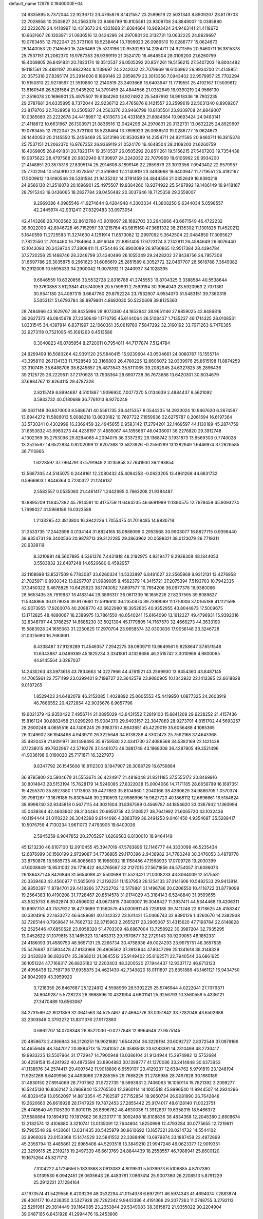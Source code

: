 default_name                                                                    
12979  0.1940000E+04
  24.6335895   8.7372044  22.9236712  23.4765876   8.1421557  23.2599619
  22.5031340   8.8909207  23.8178703  22.7028958  10.2505827  24.2563376
  23.9466799  10.8105561  23.9309708  24.8849007  10.0385880  23.2222678
  24.4418997  12.4313673  24.4331868  21.6084664  10.9693424  24.9463141
  21.4118672  10.6631667  26.1303971  21.0836516  12.0424296  24.2970831
  20.3132731  13.0632225  24.8929697  19.0763455  12.7922047  25.3731100
  18.5238464  13.7898923  26.0986510  19.0288777  15.0624673  26.1440053
  20.2145550  15.2456469  25.5313196  20.9530289  14.2354711  24.9211595
  20.9460711  16.3815378  25.7537151  21.2062370  16.9767353  26.9369119
  21.0524170  16.4648504  28.0109200  21.6260759  18.4069805  26.8491831
  20.7823174  19.3510537  26.0505292  20.8511261  19.5156215  27.5407203
  19.8004482  19.1181561  28.4881197  20.9832940   8.1139697  24.2242032
  22.7079969  18.6106962  26.9934200  21.4148851  20.3575318  27.8395174
  25.2914606   8.1899146  22.2859879  23.3013356   7.0943402  22.9579957
  25.7702294  10.5150810  22.9278597  21.3519860  12.2140819  23.3493668
  18.6403947  11.7719551  25.4192167  17.5009612  13.6160546  26.5281584
  21.9435202  14.3791459  24.4844556  21.0352649  16.9390219  24.9566130
  21.2516078  20.1696901  25.4975507  19.9384260  18.9274922  25.5497992
  18.9918336  18.7902235  29.2787681  24.6335895   8.7372044  22.9236712
  23.4765876   8.1421557  23.2599619  22.5031340   8.8909207  23.8178703
  22.7028958  10.2505827  24.2563376  23.9466799  10.8105561  23.9309708
  24.8849007  10.0385880  23.2222678  24.4418997  12.4313673  24.4331868
  21.6084664  10.9693424  24.9463141  21.4118672  10.6631667  26.1303971
  21.0836516  12.0424296  24.2970831  20.3132731  13.0632225  24.8929697
  19.0763455  12.7922047  25.3731100  18.5238464  13.7898923  26.0986510
  19.0288777  15.0624673  26.1440053  20.2145550  15.2456469  25.5313196
  20.9530289  14.2354711  24.9211595  20.9460711  16.3815378  25.7537151
  21.2062370  16.9767353  26.9369119  21.0524170  16.4648504  28.0109200
  21.6260759  18.4069805  26.8491831  20.7823174  19.3510537  26.0505292
  20.8511261  19.5156215  27.5407203  19.7354438  19.0875622  28.4797568
  20.9832940   8.1139697  24.2242032  22.7079969  18.6106962  26.9934200
  21.4148851  20.3575318  27.8395174  25.2914606   8.1899146  22.2859879
  23.3013356   7.0943402  22.9579957  25.7702294  10.5150810  22.9278597
  21.3519860  12.2140819  23.3493668  18.6403947  11.7719551  25.4192167
  17.5009612  13.6160546  26.5281584  21.9435202  14.3791459  24.4844556
  21.0352649  16.9390219  24.9566130  21.2516078  20.1696901  25.4975507
  19.9384260  18.9274922  25.5497992  19.1406149  19.9418167  28.7915243
  19.0436065  18.2827784  28.0456482  20.3037646  18.7125359  29.3558007
   9.2969386   4.0985546  41.9274644   8.4204948   4.3303034  41.3808250
   9.6344034   5.0598557  42.2445974  42.9312411  27.8329483  33.0973054
  42.4143268  28.7002562  32.8612768  43.9019097  28.1682703  33.2643966
  43.6671549  46.4722232  38.6022000  42.8046728  46.7152957  39.1215784
  43.9815160  47.3681332  38.2135302  11.1301825  11.4520212   5.1640559
  11.2725583  11.3274630   4.1251914  11.6573082  12.2997062   5.3642504
  22.0484850  17.3095627   2.7822550  21.7014460  16.7184664   3.4916046
  22.8851405  17.6723124   3.2742811  26.4584649  26.6076440  12.1043093
  26.3439704  27.3808411  11.4754446  26.8903089  26.9760865  12.9517384
  28.4394784  37.2720256  25.1468746  28.3246799  37.4340496  26.1055049
  29.2428202  37.8438756  24.7957308  31.6697786  26.3035875   8.2961623
  31.6066619  25.2851589   8.3052772  32.0467707  26.5618788   7.3649382
  10.2912008  10.5595333  34.2900042  11.0078192  11.2440937  34.1028395
   9.6646559  10.6320856  33.5532728   2.8316788  41.2745553  19.8704325
   3.3388584  40.5538644  19.3760858   3.5123841  41.5740059  20.5759991
   2.7599194  30.3964043  23.5920963   2.7071361  30.9541180  24.4097315
   3.6647760  29.8752224  23.7532907   4.9554070  51.5483151  39.7360319
   5.5053121  51.6793784  38.8979901   4.8692030  50.5230608  39.8125360
  28.7484966  43.1629767  38.8425986  28.8073380  44.1852942  38.9651146
  27.8859025  42.8486816  39.2627373  46.0845678  27.2350649   1.1716795
  45.6144064  26.5108437   1.7135237  46.1714325  28.0108531   1.8331545
  34.4397914   6.8371997  32.1060361  35.0619780   7.5847292  32.3160192
  33.7971263   6.7476365  32.9273118   0.7521095  45.1661263   8.4513586
   0.3040823  46.0785954   8.2720011   0.7954811  44.7177874   7.5124784
  24.8299499  16.5680264  42.9391120  25.5840415  15.9239604  43.0504661
  24.0080787  16.1555714  43.3958110  26.1134133  11.7528549  32.3169803
  26.4780225  12.6605072  32.0339976  25.8615198  11.8874259  33.3107415
  35.6488706  38.6245857  25.4873543  35.5111065  39.2082945  24.6327825
  35.2896436  39.2125725  26.2229511  37.2170928  13.7938364  29.6907738
  36.7673688  13.6420301  30.6034679  37.6884767  12.9264115  29.4787328
   2.8215749   6.8994687   4.5101867   1.9396930   7.0077270   5.0134639
   2.4884437   6.5621092   3.5933732  40.0180689  36.7761013   8.9270249
  39.0621148  36.8070003   8.5686741  40.5561735  36.4415357   8.0544235
  14.2923024  10.9467620   6.2674597  13.6944272  11.5886013   5.8088218
  13.8833182  10.7697722   7.1959636  32.6275787   0.2061694  16.6197364
  33.5730241   0.4302999  16.2369459  32.4945655   0.9583142  17.2794201
  32.1469597  44.1130189  45.2874759  31.6553832  43.9980273  44.4236197
  31.4685067  44.1855667  46.0438001  36.2276820  29.3912748   4.1302369
  35.2753096  29.8284068   4.2094075  36.3337262  29.1368742   3.1931873
  13.8569303   0.7740028  13.2525567  14.6522834   0.8202099  12.6207368
  13.5823926  -0.2556299  13.1282949   1.6446974  37.2626585  36.7110865
   1.6228597  37.7964791  37.5791949   2.3235858  37.7641930  36.1193854
  12.5687305  44.5145075   0.2449161  12.2080432  45.4094258  -0.0623205
  13.4861268  44.6831732   0.5966903   1.8446364   0.7230327  21.1246137
   2.5582557   0.0535060  21.4461417   1.2442695   0.7663208  21.9384487
  10.8895209  11.8457382  45.7814581  10.4175759  11.6464235  46.6691999
  11.1890575  12.7979459  45.9093274   1.7699027  41.5968189  16.0322589
   1.2133295  42.3813804  16.3942226   1.7055475  41.7018485  14.9830718
  31.3533735  17.2442698   0.0134144  31.8824165  18.0886099   0.2953568
  30.9903077  16.8827715   0.9396440  38.9354731  29.3400536  20.9878713
  39.3122285  29.3863962  20.0598321  38.0123079  29.7719311  20.9339119
   8.3210981  48.5607895   4.5361376   7.4431918  48.2192975   4.9319477
   8.2938308  48.1844053   3.5583832  32.6487248  14.6520680   6.4592957
  32.1108898  13.8527509   6.7783087  33.6260334  14.5333897   6.8481027
  22.2565869   8.9312131  13.4276958  21.7825971   9.8930342  13.6297707
  21.9989085   8.4592379  14.3415721  37.2075394   7.5193703  10.7942335
  37.3450322   6.4678825  10.6425923  38.1740052   7.8697577  10.7554208
  36.0677378  16.9380066  28.5653435  35.7919837  16.4183144  29.3896317
  36.0611339  16.1655228  27.8237595  39.8089827  11.5348866  36.0179036
  39.9179681  12.5916610  36.2350874  39.7399099  11.1710006  37.0165188
  41.1121598  42.9073955  17.9260076  40.2088770  42.6622980  18.3952805
  40.9352955  43.8044873  17.5009675  13.1712825  48.4890067  16.2389975
  13.7861550  48.0540241  15.6164090  13.1612327  49.4796931  15.9392016
  32.8346797  44.3788257  14.6585230  33.5021304  45.1779805  14.7167570
  32.4669273  44.3633190  15.5883928  24.1655063  31.2250825  17.2970704
  23.9658574  32.0300836  17.9056148  23.3246728  31.0325680  16.7683691
   6.4338487  37.9129289  11.4546357   7.2942275  38.0809711  10.9649561
   5.8258647  37.6511546  10.6343887   4.0499369  45.1825234   3.3341861
   4.1329686  46.2515742   3.3010969   4.9800095  44.9145564   3.0287037
  14.2435263  43.5973618  43.7834663  14.0227966  44.4761521  43.2569930
  13.9454360  43.8487145  44.7065961  22.7571199  23.0399401   9.7199727
  22.3642579  23.9080905  10.1343932  22.1413385  22.6618828   9.0187265
   1.8529423  24.6482079  46.2152085   1.4028892  25.0605553  45.4419950
   1.0877325  24.2603919  46.7666552  20.4272854  42.9035676   6.9657796
  19.6021379  42.9350422   7.4956714  21.0895029  43.6431552   7.2819100
  15.6841209  29.9238252  21.4157436  15.8161124  30.8882458  21.0299293
  15.9084370  29.9493157  22.3847869  28.9273791   4.8151702  44.5693257
  28.2600248   4.0655516  44.7409245  29.3983751   4.9643651  45.4229019
  35.6056488   4.1085365  26.3249902  36.1948498   4.9439711  26.3225648
  34.8138288   4.3302473  25.7592168  37.4643368  35.4820428  21.8091971
  38.1499495  35.9759580  22.4341730  37.4088568  34.5382169  22.1421438
  37.1238015  49.7822967  42.5716276  37.4461073  49.0881748  43.1968308
  36.4287905  49.3521496  41.9036198   9.0190020  25.7171871  16.3227973
   9.8347792  26.1545608  16.8112300   8.1947907  26.3068729  16.6759884
  36.8795800  20.5804679  31.5553674  36.4224917  21.4819048  31.8311185
  37.5555172  20.8469916  30.8014843  28.5153194  15.7628179  14.5246085
  27.8322038  15.0004066  14.7171185  28.6656799  16.1697351  15.4255370
  35.8927880   1.1713603  39.4477883  35.8104860   1.2040166  38.4360629
  34.9886705   1.0570374  39.7981267  13.1876185  15.8305448  39.2310593
  12.9986996  15.9627723  40.1868112  12.6696661  16.5184824  38.6998740
  32.8345818   0.5677115  44.3021604  31.8387599   0.4569787  44.1854620
  33.0387942   1.1360994  45.0439364  42.4603902  39.3134464  20.6950758
  42.5106527  38.7641992  21.6065720  43.1032436  40.1194444  21.0110222
  36.3042398   9.9144096   4.3883709  36.2491253   9.0461450   4.9354687
  35.5289417  10.5076756   4.7130234   1.9611073   7.4763905  19.6403026
   2.5945259   6.9047852  20.2705297   1.6269583   6.8130010  18.9464149
  45.1213230  46.6107100  12.0910455  45.3947016  47.5783896  12.1146777
  44.3330098  46.5235434  12.6876999  30.1560199   2.9729087  34.7736885
  29.1170396   2.9438982  34.7780248  30.3476053   3.4879778  33.8750878
  18.5685735  46.8085603  16.1968092  18.1158456  47.1568933  17.0709728
  19.2030399  47.6008949  15.9531032  26.7716422  46.3765667  32.2127015
  27.5671856  46.5754057  31.6086073  26.1364371  45.8426846  31.5654098
  42.5500688  12.5523421  21.0008233  43.3064009  12.5175581  20.3339463
  42.4560977  11.5655010  21.3193231  11.1537953  29.1254133  37.0141606
  10.5482533  29.9413814  36.9850397  11.8784701  29.4418266  37.7232702
  10.5179881  31.1496786  20.0206550  10.4118722  31.8779099  19.2564383
  10.4190208  31.7728467  20.8514578  31.0174029  43.3184143   6.5248840
  31.9599655  43.5325753   6.8502874  30.4506032  43.0673815   7.3403007
  19.3048427  11.3937411  44.5344468  19.4206311  10.6997753  43.7537922
  18.4273689  11.1560575  45.0309911  45.7259185  39.7411246  22.9718625
  45.4158347  40.3304916  22.1633272  46.6489681  40.1042322  23.1611421
  15.0466743  32.9390126   1.4260676  14.2382938  32.7265144   0.7969647
  14.7662732  32.3715963   2.2655217  23.2905067  51.4315620  47.7198784
  22.6148828  52.2525446  47.6850526  23.6058320  51.4703309  48.6867004
  13.7258922  30.3987204  32.7935295  13.0452622  31.1079815  33.1465323
  13.1463313  29.7670677  32.2729143  30.9209053  48.1852331  24.4186093
  31.4589753  48.5657131  25.2266734  30.4758936  49.0024293  23.9975751
  48.3657535  25.5476687  37.5804478  47.9133968  26.4806562  37.3913844
  47.8047296  25.1341618  38.3148329  22.3432828  36.0826174  35.3868212
  21.3845512  35.9149402  35.8162571  22.7940544  36.6861625  36.1051324
  47.7166317  26.6825183  12.2203403  48.3200520  27.1944437  12.9337172
  46.8713123  26.4956438  12.7587196  17.6935875  24.4621430  42.7340820
  18.0111897  23.6351886  43.1461121  16.9434750  24.8042999  43.3959920
   3.7218359  26.8467687  25.1224812   4.5598969  26.5392225  25.5746944
   4.0222041  27.7079371  24.6049287   5.5728223  26.3668596  10.4321904
   4.6601141  25.9256793  10.3560559   5.4336121  27.3470489  10.6563067
  34.2731569  42.8021859  32.0641563  34.5257467  42.4664776  33.0351842
  33.7282046  43.6502688  32.2303846   0.3792272  13.8311376  27.9172880
   0.6962707  14.0708348  28.8522030  -0.0277848  12.8964646  27.9575145
  20.4859673   2.4366843  36.2120251  19.9021882   1.6544204  36.3226194
  20.6092727   2.8372549  37.0979169  14.4655646  48.7447017  20.8884713
  15.2341052  49.3588508  20.6283391  14.2310498  48.2730417  19.9933225
  13.5507964  31.1772947  14.7900948  13.0386104  31.9134944  15.2974982
  13.5752684  30.4259158  15.4241922  40.4873594  33.8904883  30.1398777
  41.1370086  33.2414848  30.6373953  41.1138676  34.2574417  29.4097542
  11.9018806   6.6559107  23.4129237  12.6384762   5.9791819  23.1248194
  11.9251266   6.6409956  24.4493066  27.8285355  29.7688225  31.2786985
  28.7497828  30.1680189  31.4930150  27.8914069  28.7707362  31.5722735
  16.5993631   2.7406063  16.1050114  15.7821392   3.2099277  16.5245130
  16.8062147   3.2968840  15.2765503  12.3960114  14.1005518  45.8996540
  11.9944507  14.2924296  46.8020459  13.0562097  14.8813354  45.7102597
  27.7152854  18.9850734  26.9081990  26.7642848  19.2620660  26.6616928
  28.1747929  19.7872453  27.2855442  25.9174017  48.6128140  11.0023751
  25.4748640  49.1105330  11.8010115  26.8896762  48.4630036  11.3912837
  19.6358315  18.5466372  37.5580684  19.1894912  19.1817682  36.9230177
  19.3092498  18.8108836  38.4834368  12.2048380   2.6808674  12.2182574
  12.4106880   3.3210741  13.0135091  12.7644804   1.8250998  12.4793284
  30.0775655  12.7219611  19.7905548  29.4430661  13.0311435  20.5425979
  30.9610692  13.1657321  20.0214732  14.5544102  32.9960026  23.0153368
  15.1474529  32.5841552  22.3388496  13.6979874  33.1887458  22.4972899
  45.2356794  13.4485861  22.6965406  44.5293518  13.3849210  21.9947248
  46.0623377  12.9019351  22.3299615  25.2319218  19.2497339  46.6613769
  24.8844439  18.2558557  46.7988941  25.8600120  19.1675264  45.8271712
   7.3104222   4.1724656   5.1833868   8.0913083   4.8019531   5.5039973
   6.5106885   4.8707390   5.0139530   6.0942451  26.0635643  26.4483761
   7.0867414  25.9007360  26.2208513   5.8791229  25.2912221  27.1284164
  47.1973574  41.5429556   6.4209236  48.0532294  41.0154078   6.6972911
  46.5974343  41.4694074   7.2883874  28.4061177  10.4236350   3.5327928
  28.7292342   9.9443386   4.4191369  29.2077263  11.0748755   3.2792113
  22.5291961  29.3814449  39.1164085  23.2353844  29.5349083  38.3615872
  21.9355022  30.2204904  39.0487165   6.8431928  41.2994476  16.2453906
   6.9720893  40.3646247  16.5832680   5.8077086  41.4350513  16.2835318
  17.9137821  47.0412841   4.8357843  18.6044934  47.0041813   5.5223140
  17.8545426  46.0905305   4.4565760   0.1949542  27.8033593  23.1925327
   0.1060309  28.8465703  23.0833287  -0.0365127  27.6158027  24.1609809
   4.3706513  35.6921440  18.6926661   3.6452777  36.1850846  18.1352476
   5.1061954  35.4791877  17.9980964  17.9433554  34.2189215  21.4321633
  17.8623650  35.1152749  21.8989980  18.9815577  34.1343766  21.2662951
   6.2209845  17.5074629  32.2050409   7.1363447  17.3707539  32.5309114
   5.6573916  18.0428952  32.8805226  31.5270905  14.1846836  41.2903443
  30.9014169  14.3790465  42.0301240  31.2714028  14.6625791  40.4367354
  15.9444865  34.4720613  39.8954899  14.9919645  34.2676502  40.1878036
  16.4351077  33.5495610  39.8176409  22.7773544  11.2376527  40.7878563
  22.6679223  11.3507414  39.7790713  23.6787977  11.6561967  41.0285488
  24.3820299  41.9503758  43.8922627  24.3033427  42.7154332  44.5810257
  23.6899227  42.0606468  43.1819733  18.7987445  19.5571410  34.7521155
  17.9914775  19.2121337  35.3063922  19.2282935  18.6757278  34.4986218
  28.8992371  30.4321072  42.5026326  27.9451195  30.7699065  42.6091376
  29.4213957  30.9680121  43.2503895  10.3356175  50.4085610  14.5046627
  10.5846839  50.4413808  15.5597865   9.4802734  51.0164320  14.5580828
   3.7594673   9.4557452   5.4046361   3.0955551   9.9602162   6.0072034
   3.2159946   8.7391621   4.9469839  44.2052692  32.5909869  16.2477884
  44.6620939  31.7856637  16.7316797  43.7095807  33.0674344  17.0204825
  39.1655692  11.7814504  32.2999434  39.0547270  12.7432809  32.5544197
  38.4221515  11.5446038  31.6204345  16.6151446  49.4464283  45.1374548
  17.4486282  49.7830791  45.5917376  16.2702137  50.2476207  44.5745870
  42.3560656  43.2533209  24.0493450  42.2165013  44.1374682  24.6036243
  43.1940473  42.8086862  24.4529940  28.4323984  24.6049368  45.7190213
  28.3543436  23.9582050  44.9245616  28.2693392  25.5371124  45.2650454
   6.9559443  27.7108827   6.8780490   7.4249714  27.5986935   5.9496343
   7.6063413  27.1449102   7.4852150  16.1822513  21.4028076  14.9259127
  15.7481134  21.6837344  15.8386721  15.8081788  22.1601975  14.2698688
  38.0879300  45.2863270  19.9645258  38.3297458  44.6586325  19.1563033
  38.8810867  45.9823950  19.9332225  47.0148472  14.3867298   4.6621702
  46.5149439  13.9243134   5.4535065  47.5373182  13.6744376   4.1724469
   8.8964214  48.9859999  25.3993619   9.1073583  49.9175046  25.2066085
   7.9504403  48.8810376  24.9435408  32.3407920  25.8833428  21.3563117
  31.4251339  25.4527249  21.0841075  32.0438455  26.6198364  22.0751632
  45.9275789  48.9934513  28.8884037  45.0288568  49.0360963  28.3867683
  46.6599595  49.2706650  28.2034786  33.9664581  34.3927133  48.7836995
  34.2870071  35.0540590  49.5441267  33.3407240  35.0668482  48.2589846
  11.4406741  41.3781040   5.2763601  12.0619134  41.6431901   4.5452638
  11.9476444  40.5553166   5.7320093  35.1042224  36.6104180  35.5271299
  34.8543751  36.5252383  34.5700620  36.0127030  36.1300639  35.5899154
  19.4279257  26.4192751  27.8943271  20.3436682  26.6640032  28.3654185
  19.4782973  26.9329129  27.0178758  15.3691349  42.8748250   7.9341216
  16.2704859  43.1428073   8.1564477  14.8305072  43.7644408   8.0575283
  13.9573150   4.7835097  46.3454395  13.5093682   4.9374657  45.4019621
  14.0948489   5.7342805  46.7163813  32.9511060  38.2692240   5.7226613
  32.1996756  38.6762957   6.3455330  33.4309200  39.0813645   5.3580622
  43.8864010   6.0448075  36.1908883  43.5293931   5.0971776  36.3559775
  43.6613499   6.1776114  35.1949437   3.2971322  34.1211703  11.5800239
   4.1898537  34.6008676  11.5540122   3.2338373  33.5936526  10.7058798
  43.0875261  33.6962382  18.2646385  42.8882117  33.8841642  19.2300358
  42.2364635  33.8802625  17.7411117  47.6929483   8.2113835  48.7079831
  47.5780898   8.0203355  47.7456093  47.9284846   9.2759013  48.7723068
  26.1357290  51.0709649  37.4946594  25.2307279  51.0486067  37.9849961
  26.0121250  51.5721822  36.6256536   3.6203328   5.4924843  16.9917542
   2.6547401   5.6797066  16.6093955   4.0728096   5.0239449  16.1410866
  25.1425589  32.1679663  28.9686442  25.7433839  32.4254898  29.7570279
  25.6783626  31.2675976  28.6820581  32.3914912  36.3063826   3.8937088
  32.6321413  37.0051296   4.5633235  31.9966113  36.8002188   3.0772723
  10.8673473  43.5199379  32.1161042  10.1954555  44.0228757  31.5918567
  11.0592754  42.6615761  31.6485619   5.1254339  24.8199530   5.2167855
   5.0721897  25.6509703   5.7570689   5.9892349  24.3011304   5.6345165
  26.3630537  36.4434516  36.2961989  25.5870399  36.9749586  36.6913657
  26.9996590  36.2358441  37.0512984  22.5131462  30.9697716  25.5444192
  23.3260714  31.3125522  24.9735601  22.9475400  30.6813857  26.4574303
  34.7987673   7.9009748  12.1981954  34.7744356   8.9256694  12.2614337
  35.6160113   7.6071042  11.6856267  25.7832483   4.8740161  24.1331464
  25.5766636   4.6782049  23.1059043  26.7649186   5.1721354  24.0939439
   4.8934884   0.5050112  33.1897927   4.1752071   0.9823948  33.8141905
   4.2929501  -0.2082396  32.6908502  15.7720448  44.6245838  28.9364569
  14.9862437  45.1827042  29.2289160  16.2728705  44.3465898  29.8510808
  26.1638782  25.0585927  16.4280958  25.5853234  24.3046929  16.7693136
  26.2716414  24.9048740  15.4007974  43.8856179  27.0746870  30.5550879
  44.8057322  26.7066172  30.9288082  43.3925210  27.3384185  31.4012964
  31.6766701  23.4676508  40.6136578  32.5755955  23.6385413  41.0969681
  31.8869402  23.6162421  39.6087027  31.6104097  35.5802245  19.0596106
  32.5984613  35.4540185  19.3647257  31.1693399  36.2876582  19.7028068
  27.6472516  43.5276016  12.9556806  27.6911519  43.6915267  14.0595371
  27.8118384  42.5296524  12.9372359   9.8170538  50.9541283  27.7561776
   9.9044857  51.8854937  28.1950976   9.6206067  51.1478440  26.7655001
  21.9576436  11.4691425  37.8664414  21.6295748  12.4559056  37.9095563
  21.1954144  10.9563290  37.4703446  -0.2830299  43.3391635  41.4098030
  -0.0561016  42.3570842  41.3868606   0.6564789  43.8511555  41.2620607
  35.1053665   6.0619491  29.5771421  34.8473842   6.2614699  30.5147213
  34.2993455   5.5311745  29.2348200  18.0640799  42.8450179   9.3209721
  17.5840600  42.2249743  10.0148419  18.3026284  43.7061661   9.8171178
  12.7076736  36.4532152  20.3415602  12.3370231  37.2985107  20.8310376
  13.6862090  36.6602629  20.1689620  39.9894141  22.6501368  31.2884086
  40.9246588  22.5303652  30.8110941  39.4657680  21.8760475  30.8153452
  24.9507464   2.9206204  25.4449306  24.6225772   3.3933071  26.3414560
  25.2708287   3.7428036  24.9022740  15.3184348  39.5705141  24.2636429
  15.8125129  39.4869510  23.3425561  14.8921751  38.6074077  24.3251821
  46.0590054  35.8938613  15.3901885  45.5949473  36.6068702  14.8532751
  45.5668505  35.8906229  16.3327751  28.9484278   0.8546962  16.8575542
  28.1789610   0.8618870  17.4905701  28.9953006   1.8477479  16.5526070
  32.5618036   1.8533744  18.7098100  32.1680213   2.7531423  18.4364003
  33.1456633   2.1204397  19.5445785  20.1402491  31.4594904  17.9343104
  19.4157416  31.8268681  17.3498750  20.7866401  30.9450361  17.3049229
  14.7243730  24.2534325  35.0636792  15.2423158  25.1472111  35.0547733
  15.4695907  23.5856850  35.2607581   2.4437087  32.5394058  13.4991814
   2.8283651  33.2139583  12.8182110   1.4703324  32.4715659  13.1754969
  28.6269339   0.4716576   5.0117105  28.2843866   1.1706599   4.4041791
  29.2157300   0.9274307   5.7205402  28.6617540  36.4194074  48.7926345
  28.9479017  35.9760605  49.6726757  29.1815952  35.9489372  48.0939672
  10.1567064  19.9783010  39.4214566  10.5230890  20.9184370  39.4004780
   9.1433377  20.0872032  39.4992769  13.6952425  26.7930771  26.7817452
  13.7662312  26.9188923  25.7340357  12.6993261  26.9146155  27.0297877
   4.3995730  48.8674569  18.6100668   5.0966047  48.9403032  17.8781306
   4.8275199  49.2533107  19.4506125  32.3336055  13.9551366   2.0572435
  32.2594719  14.9176566   2.3869504  33.1629135  13.5581447   2.4157566
  43.6257119   5.6887577   0.7017370  43.6582607   5.8898746  -0.2999886
  44.6318988   5.2840157   0.8518529  10.5936346   7.5534661  28.0101580
  10.0339854   6.7150241  27.8334774  10.7150422   7.5562810  29.0750671
  32.4850641  14.9834664  33.7451629  32.0180387  15.9550720  33.6996510
  31.7382784  14.3181195  33.6703987  45.4189568   0.4280897  39.4964383
  44.5613840   0.7145085  40.0122882  45.2506613  -0.5631733  39.3114685
  47.1679433  30.4893825  39.5758817  48.0743156  30.6227572  40.0132928
  46.7460519  29.7015811  40.0485248  11.5716434  17.5290749  43.6521426
  12.0632652  17.9501443  44.4208103  10.6598816  17.3277350  43.9781334
  27.0409409   1.7971831  47.1243092  26.5285893   1.6116664  47.9869312
  27.8865354   2.2236303  47.4135633   8.7079232  35.0431145  29.5896808
   7.8329984  34.8158832  29.0680909   8.8370827  34.3842007  30.3576960
  10.7550503  23.8469833  12.8297604   9.9141913  24.2420188  13.2752120
  11.2716734  24.7159928  12.4564522  48.1164144  51.1579371   4.8307294
  47.5958097  50.2914562   5.3228859  47.4757085  51.8800057   4.9931641
  35.8671552  40.8817392   7.5520027  35.6685590  41.8199302   7.2032298
  36.4581408  41.0177603   8.3617118  11.1829789   3.7316252  39.6194047
  10.6456753   4.0447212  40.4332531  11.2411276   2.6875995  39.8062694
  41.8993072  15.2434515  32.5051142  41.4758055  14.8707554  31.6958720
  42.3456929  14.5104527  33.0101347  47.0659397  34.0070566  35.8480825
  47.0296564  34.5665284  36.7455728  47.3272079  33.0885505  36.1579472
  42.5970436  22.7535911  30.4338652  42.6204064  23.6392454  29.8635869
  42.8686089  22.0256749  29.7514428   2.8502344   6.0159441  43.6587543
   2.2563550   6.4392686  42.9059950   2.7550165   6.7674647  44.4328557
  19.0934756  17.3404017  43.9943364  18.8271139  16.6611910  44.7214794
  18.3295557  17.1976482  43.2776822  39.9880296   6.2611417   5.5933315
  39.7263004   7.2509011   5.5665842  40.9956985   6.2934476   5.8755982
   2.4005075  18.0065138  22.1305883   1.7277211  17.4523699  21.5789123
   2.2535410  18.9650970  21.8776350  31.4747257  32.7717644  38.3086448
  31.1232407  32.1766074  39.0915529  31.3063113  33.7154691  38.6231399
  30.0168110  20.5498832  36.7555271  29.1517736  20.3931788  36.2113973
  30.3424751  21.4541810  36.4534796  11.0705473   8.8005059  42.0195950
  10.4291177   9.4115791  42.5651657  10.8219652   9.0366269  41.0083674
   8.7990262  40.3693265  -0.1202408   9.5290253  40.0114365   0.5141614
   8.9686210  41.3885872  -0.0551584  32.8377063  31.2192961   9.3944928
  33.1810932  30.4035685   8.8564837  32.6230723  31.8420275   8.6275794
   6.5021839  16.1895267   1.6936866   6.6010912  16.3207848   0.6703446
   7.1784614  15.4554514   1.9200619  38.4225918  46.0947833  22.6421513
  38.7570958  47.0284854  22.5320948  38.3351254  45.6795773  21.7265481
  47.1005363  20.8466782  35.3645510  47.5003753  20.4159212  36.2592757
  47.0552554  21.8388194  35.6235804   1.5781284  29.8274218  18.4190528
   2.0059442  29.7886675  19.3051596   1.7243978  30.7678008  18.0146199
   0.6326459  36.5094881  32.2571075   1.5837402  36.0593193  32.0598506
   0.6865281  36.4785685  33.2859666  32.1757833  51.8701185  33.8128882
  32.9024482  52.0964416  33.1076316  31.4879444  52.6376834  33.6039835
  36.5231208  22.6450692  38.8060226  36.9034645  21.8918533  39.3810866
  37.3982226  23.0795469  38.4053957  15.7280212  39.3115741  46.8175636
  14.9500827  39.1739294  46.1683505  16.0350717  38.3266017  46.9484593
  10.9464685  30.5461462   2.9480060  10.5304159  30.3411564   2.0260280
  10.1303063  30.3216963   3.6104784   1.5831932  18.6693841  28.8860257
   0.6581649  18.4314132  28.4587284   2.1492976  17.8038660  28.6749091
  33.8060275  17.7822395  19.5011201  34.5284938  17.1588263  19.0530467
  34.1886898  18.0287338  20.3959208  26.5347565  31.6956261  20.6068683
  26.9743997  32.3804483  21.2854926  27.3481635  31.3396825  20.1122306
  33.0980290  23.3379639  48.0275720  32.3687430  23.3008508  47.3172982
  32.5528339  23.5956380  48.8786008  37.0586023   9.5148331  16.3323793
  37.8501497   9.2588416  16.8906175  37.2482645   9.0223753  15.4124698
   1.8201767  39.1798802  14.6401511   1.9277557  39.6993420  15.4988605
   1.4266054  38.2660723  14.9802480  26.3383752  37.6614844  45.3767541
  26.1246796  37.3371894  46.3053194  25.5701839  38.3833099  45.2108374
  20.5494736  15.7394234   4.8572663  19.6360960  16.0334829   5.0447749
  20.4113765  14.7117428   4.8487696  34.2071622  31.5907773  15.6020800
  33.8839335  30.7233513  15.2154888  34.9495738  31.3064536  16.3165675
  26.2824574  34.9017150   6.5578210  27.1042927  35.4601744   6.2331881
  25.5006776  35.5847194   6.4411240  27.4764530   6.2340610  16.4461197
  26.5792521   6.2253127  15.7809399  28.1501605   6.5963499  15.7310022
  41.0863512  42.8267892  12.3349996  40.9078456  42.7360132  11.3333020
  41.0040922  43.8380378  12.4968569  28.7020961  42.9689538  42.5145589
  28.3158337  42.1637153  43.0335200  29.1673107  42.6418203  41.6787815
  29.5226743  30.7899936   7.8500950  29.9326798  29.9396880   7.3393102
  29.1058803  31.2969179   7.1416874  25.3568390   4.8555853   7.8837238
  24.3704991   5.2237477   7.7370299  25.4281830   4.1378722   7.0858713
  35.7759191  10.5241856  38.7026557  36.5850561  10.6392103  39.3847659
  36.0853652   9.8634364  38.0297333  39.3246829   7.4356423  28.9473920
  38.6860193   6.8425531  28.3616976  38.9540331   7.3277925  29.9023595
  40.3433446  47.6155253   8.3507038  39.8275820  47.0485249   7.5996914
  40.7978496  48.3768206   7.7161233  43.4013634  12.7508496  36.1273264
  42.5059569  13.1262048  36.4792890  43.2376614  12.7488992  35.0854546
  47.2376472  19.8300592  48.3755608  47.7601570  20.7038305  48.5177545
  46.6167072  19.7138868  49.1688300  34.6944848  42.5726791  26.2673532
  34.9602611  43.2650142  27.0072531  35.1572573  41.6997122  26.6188440
   7.8487522   9.0130917   2.3522377   6.8264211   9.1025614   2.5650398
   7.9349033   8.3958385   1.5027040  29.0181852  20.1920129  33.0446646
  29.6377522  20.6067512  32.4081623  28.1920943  19.9657252  32.4186970
  10.1571856  13.8608424  41.2683696  10.8678910  14.0156674  42.0287604
  10.5885227  13.6477989  40.4380324  21.4175745  18.4775156   9.6627818
  22.2243955  19.0727404   9.9159664  20.8803864  18.3657251  10.5043089
  39.7436742  17.1582153  21.1271865  39.8646345  17.2406364  22.0877956
  39.6594687  18.1150886  20.7161358  20.2578797  38.3958067   3.9374819
  20.9023328  38.9535744   3.3799918  19.4286790  39.0363040   4.0383255
   8.4444915  25.9976243   8.3774311   7.9554197  25.4411711   9.0484182
   9.3131588  25.5429915   8.1413492  24.3063940  29.9413878  41.4063844
  23.5332632  29.7828085  40.7850385  24.0901866  29.3629147  42.2018437
  38.6390381  23.2240526   7.3342460  37.8369563  23.6110731   6.8173824
  38.7279970  23.8532263   8.1255156  11.0554254  26.0344143  34.3340088
  11.5866251  26.4159631  33.5251752  10.3031491  26.7278839  34.4443818
   6.5001180  30.0783696   7.6255623   6.7260724  29.0765604   7.2621622
   5.9436361  30.4286608   6.8138371  42.6253660  20.0040325  37.8445367
  43.1303730  20.0046132  37.0072214  43.3172743  20.0623153  38.6323780
  37.3947810  30.6715310  38.5203613  36.4525268  30.4300800  38.1821112
  37.3539995  30.6615954  39.5550607   9.6931917   7.7462213   4.0215000
   9.0959207   8.2933405   3.4249422  10.2271900   7.1617012   3.3352976
  28.0112663  51.3857490  28.0065250  27.2452195  52.0431975  28.0770530
  28.2636051  51.1506804  28.9958971   9.6679799  23.6722046  33.8937717
  10.0417336  24.6037062  33.7601158   8.7356199  23.8343682  34.2781140
  42.9497212  12.8856030   4.3734037  42.8226222  11.9702131   4.6718686
  43.6476268  12.9763094   3.6146284  45.2419839  40.2924300  40.5924703
  44.2252234  40.6507290  40.8130139  45.3163580  39.4620119  41.1324483
  13.4313866  22.5710526  44.7374538  12.4917045  22.6602947  45.0965280
  13.9689090  23.3175444  45.2465638  46.6350707  20.3770248  15.8919695
  47.2025162  20.7875231  16.6470137  47.2502979  20.2915398  15.0940708
  14.7619949  37.3596344   0.7944661  13.8292475  37.4349196   0.5110377
  14.9331339  38.0761090   1.4774677  14.1722468  20.0848508  47.8071556
  14.6335684  19.8059176  48.6913409  14.7237808  20.8042335  47.3264549
  43.0664936  21.0540849  10.8724690  42.3991739  21.1280202  11.6527799
  42.8287781  20.1724660  10.4420600   2.5793759  18.4495273  18.8478197
   2.2635828  18.8649065  17.9432757   3.2419855  17.7139220  18.5958715
  47.9095632   3.6559960  48.4988470  47.1647241   4.1376623  48.9850490
  47.3990054   3.2351331  47.7010762  45.7847322  40.4972961  30.9908032
  46.5980267  40.3246931  30.4442565  46.0576524  41.2450296  31.6097291
  44.5809922  48.5643513  24.5708485  43.9890903  47.7577210  24.3358959
  45.5010553  48.2672259  24.1015922  38.0163631  24.1632413   9.9751928
  38.1281718  24.6704951  10.8446031  38.4327502  23.2468454  10.1950307
  36.8691887  42.1077634  41.2421661  37.1745837  41.4519526  42.0166665
  36.9959009  43.0178099  41.6258815  34.2164831  41.2807312  34.7135698
  34.9901323  41.6084590  35.2370395  33.8139072  40.4539550  35.2246295
  47.7315148   9.9830001  17.8989729  47.5560990   9.4463537  18.7307368
  48.7165139  10.0161849  17.8077632  44.9860720   5.5736869  41.5025616
  44.6534703   5.1262487  40.6134893  45.9147120   5.0970252  41.6303262
  26.1253582   7.7556498  10.3700100  26.6424111   8.1991232   9.5688634
  26.3358819   6.7282747  10.2798366  20.9274039  32.4812192  10.5792061
  20.6967983  33.2030493  11.2624296  20.5884419  31.5955833  10.9586096
  22.0125082  16.7556627  13.7522947  21.7130709  16.1371163  14.4914005
  22.9756378  16.4501343  13.5379333  11.2915684  31.1294386  44.4255036
  11.3714920  31.7247140  45.2365091  11.6179796  30.1512112  44.7028673
  19.4088367  -0.3497012  42.0421690  20.0969880   0.2205100  41.5490552
  19.2061626   0.2346622  42.8713582  36.9711637  41.1084603  33.3228037
  36.5333350  40.2475945  33.0683677  36.7967478  41.2190028  34.3096777
  35.4360141  17.2968398  40.4361045  35.7411604  16.9581324  41.4195099
  35.3285160  16.4301352  39.9275394  28.9252510  11.6597147  46.0744500
  28.7615666  11.2670617  45.1480250  28.9830825  12.6824852  45.9569277
  42.1622972  35.2386266  48.8247054  43.1434777  35.3753352  48.8620353
  41.9824461  34.2371647  48.7040836  47.9135262  31.8805232   0.1170159
  48.6457705  31.2048020  -0.0449991  47.9761695  32.0991709   1.1303323
  35.3481719  20.4030345   1.6454528  36.1616997  19.8054996   1.8020843
  35.2702067  20.9320590   2.5488401   9.2672593  13.1009711   6.4410564
   9.7071835  12.1960846   6.2521800   9.8803998  13.5857388   7.0545327
  25.4897906   2.2645503  39.2830133  26.2322046   2.7841310  38.7776438
  26.0235442   1.4198155  39.6108578  43.1932498   7.8020201  42.1360006
  43.0035545   7.9680691  41.1031772  44.0160054   7.1959074  42.1043611
  40.6168602  15.8649620  44.4720914  41.0780912  15.8514740  43.5618715
  41.2009161  15.3642677  45.1193261  11.0786131   2.2543150  24.7315271
  10.5955710   2.7310826  23.9536870  10.6934427   2.7377691  25.6001974
  11.7456466  38.1949343  16.8701798  11.8721552  38.5616558  15.9271471
  12.7030319  37.8022332  17.1196128  20.3670019   7.6077282  38.9991942
  20.8464725   8.2429736  39.6796512  19.8579419   6.9253588  39.5221563
   2.0735425  22.9488373  39.0300455   2.3946391  23.9360203  39.0452312
   1.8898527  22.7119851  40.0014473  46.1791800  19.8426388  22.3933615
  45.7903175  20.1671630  21.4735886  45.6500291  19.0112216  22.5399238
  45.1278893  46.4288565   4.8866434  45.2475964  45.4206665   4.8516982
  44.1604680  46.6041584   4.9506589  45.9606159  15.1275300  12.7815114
  45.3230171  15.6927731  12.2333251  46.3641433  15.7316560  13.4997148
   1.4182258  11.9764217  31.8208630   2.3913306  11.6402919  31.7363392
   1.4381843  12.9478330  31.4405286  47.0308236   5.3445076  38.7662110
  46.4276787   4.6724141  38.3334839  47.1751720   5.0470320  39.7579773
   9.1186508  51.1809147  47.8463485   8.8518213  51.6543517  46.9966837
  10.1789607  51.2204910  47.8376438  24.5411075   2.8037983   9.5784940
  25.5875287   2.6400020   9.8051170  24.5563336   3.7114892   9.0093029
  15.1254828  53.0821218   7.7606809  14.4825773  53.5646598   8.4221800
  15.4026459  52.2118536   8.2634018   4.1921940  50.2859107  14.0998873
   3.4475922  49.9063360  14.6665218   4.9364620  49.6185068  14.1111198
   8.9599098  18.4423596  25.1382804   8.1725969  18.3441887  24.4862581
   8.8798235  17.6624993  25.7874909  29.8753705  38.9675301  37.7089135
  30.0163938  39.1388853  38.7393636  28.9227409  39.2305504  37.5805975
   1.3848132  31.6284669  40.1636215   1.5199508  32.2641068  39.4030129
   2.3398102  31.2913148  40.3931755   4.3457533  37.8125964  26.2397879
   4.8320125  36.9580185  26.0713786   3.9517115  38.1323019  25.3675661
   4.8613997   6.4677663   1.8409394   3.9079814   6.2213952   2.1238784
   5.1398100   7.2289094   2.4215890  45.8039866  20.5129097   4.9873889
  45.0873429  19.9416700   5.4286487  45.3246997  21.4547631   4.8395414
   9.9376008   1.6869369  42.4916440  10.5128623   1.3140031  41.7400639
   9.6551341   2.6498617  42.1934392  43.9294910  32.4280720   2.4094777
  44.2824265  31.8911740   1.6052232  44.6004770  32.3185241   3.1579084
   7.2573959   2.0820335  20.4937463   6.9601154   1.1759247  20.9220603
   6.5247406   2.7007489  20.7825058  43.8318295   3.0733247  12.2575529
  44.4383965   3.7231581  12.7059141  44.2258564   2.1501811  12.3558269
   1.7697979  47.5703985  43.4747213   1.3141467  47.4570396  42.5270695
   2.7866046  47.3996376  43.2078024  13.8765217   7.3797508  47.9649712
  12.9138182   7.5745472  48.3231454  14.3712282   6.9686017  48.8003895
   5.9356589  22.2497750  11.7666325   6.3123197  21.5979974  11.0163602
   6.5180290  21.9610717  12.5802749  18.4322554  28.3711177  39.0996209
  18.2484233  28.5665297  38.1411375  19.2781464  28.8857381  39.3742196
  41.0173670  16.1144922  18.9712933  40.7902804  16.9362420  18.3518771
  40.6150929  16.3676649  19.8985336  46.3474634  42.6618958  32.6467101
  47.2089594  43.2514454  32.6048972  46.2225392  42.4775558  33.6484788
  26.4934488  49.3696154  27.2748408  25.7465672  49.3176024  27.9948623
  27.1220972  50.1198718  27.6615210  25.7316230  38.4209442   4.9707410
  26.6288796  38.0162905   5.1638903  25.8769172  39.3168228   4.4730316
  25.6278080  50.4827819  25.1262558  25.9611921  49.7995243  25.8688883
  24.9992233  51.1542275  25.6920571  21.6811945  41.3077053  12.2334540
  21.4080392  42.1443212  11.6304477  20.9683157  41.3727459  12.9955869
   6.7595107   4.4169815  36.2384572   7.2238725   5.2913678  36.0161013
   5.8295479   4.4435361  35.8080067  40.2424924  46.8280163  19.9875629
  40.0859225  47.4937921  20.7847577  41.0418793  46.2552139  20.3077455
   3.0331023  26.1949921  13.2488382   2.3264592  26.4043968  13.9102836
   3.3931026  25.2781795  13.5145720  27.4150447   7.1409436   5.7686240
  28.1908885   7.7260054   5.8272784  26.9184208   7.2531544   6.6632462
  35.0876696   6.4261711  37.8213186  35.4050446   6.8692132  38.6943298
  34.4115294   7.1393704  37.5046115  46.4852497   2.9124048  46.1382044
  46.9865129   2.3486717  45.4504528  46.1778785   3.6951386  45.5516639
  33.1799044  39.6872131   1.7539319  32.7378897  40.4340402   1.1613304
  32.3881212  39.0685516   1.9642509  37.3676342  23.2636170  47.0762476
  36.7010560  24.0019462  46.6754723  36.7660568  22.4712564  47.2807275
  39.7800857  41.8322965  34.4408610  40.4907701  42.3370525  33.9803432
  38.9956041  41.7207070  33.8320244  41.3833465  36.4360143   6.6697233
  40.8029408  36.5195167   5.8199290  42.3438939  36.3728996   6.4127211
   3.5550832  32.2118071   9.7045541   3.0258205  31.3716762   9.7302467
   4.5794681  31.9129875   9.8574048  40.4832851  10.0151513  42.7235837
  40.2432011  11.0257287  42.6759815  40.9302375   9.9435846  41.7686994
  34.8858560   2.0195179  28.6809471  33.9262059   2.3449256  28.7180635
  35.0736443   2.0907432  27.6740442  11.5882487   7.7842785  30.6406306
  12.5608314   7.6686351  30.9555585  11.4089349   8.7908240  30.8177466
  35.4912117  25.5756645   9.8665132  35.3751258  26.5433371   9.6963930
  36.4185525  25.4196556  10.1217887  20.0043367   7.7888554   9.9105855
  20.0131597   7.1837167  10.6859629  20.5528322   8.6179932  10.1981783
   9.5198913   8.4168673  25.2482022  10.4693016   8.4761441  24.9145830
   9.3039832   9.2859185  25.6624911  39.4590692  45.8604134  41.2809614
  40.0265786  44.9768419  41.4863967  39.0602185  46.0475656  42.2037681
  41.0378743   0.5871453  47.2578818  41.2808785   0.2112900  48.1526755
  40.5699507   1.4391969  47.4365265  21.4802332  32.0341372  13.9140714
  21.3940547  31.4221208  13.0577340  22.0037595  32.8387738  13.5474109
  40.4297582  48.9099133  43.7797213  40.8413788  48.1718172  44.3234188
  40.2121722  49.6874791  44.4515289  11.9421391   1.5690153  36.3706676
  11.9689413   0.5765457  36.3533783  12.7327542   1.8877590  36.9261627
  29.3647546   3.7707138  42.3355925  29.3387234   4.3146889  43.2777308
  30.3836736   3.6429700  42.1481706  38.3848591  52.2985106   4.4430530
  37.6611147  52.8881857   4.0212857  38.8012434  52.7987458   5.2237365
  27.9357331  49.1044949  38.3307054  27.0900644  49.6216299  38.1933936
  27.8623496  48.2583198  37.6882844  39.7813587   2.1101157  28.9952506
  40.0635232   2.3812922  28.0397690  38.7942284   2.4254186  29.0301446
  27.9276661   9.1805322  13.1352349  27.4127778   9.3577007  14.0338521
  28.3560064   8.2608892  13.2908149   9.8008951  11.4490115  48.2284671
   9.7210904  12.3262657  48.7044989   8.8634793  11.1414757  47.9535185
  37.4160578  34.0527660   4.8914726  37.4321522  33.0907807   5.3278346
  36.6490657  33.9307610   4.2625163   5.2112197   9.1609302  10.7131031
   5.8781403   9.2519007   9.9576232   4.2772847   9.2120229  10.2784844
   3.7107022   0.5699943  17.7095455   3.0595604  -0.2170358  17.7918621
   3.3933534   0.9969777  16.8204881  36.2725162  23.3028227  32.5017112
  35.4591538  23.6761208  31.9539358  37.0214632  23.9085902  32.1612220
  23.2806717  29.8237072  36.4458095  24.1031292  30.3528297  36.1446766
  22.5241749  30.5723066  36.3524817  21.3843447  19.7415545  44.1424214
  22.3248402  19.4550596  43.7311360  20.9847493  18.8242073  44.4571569
  17.0928569  46.3591788  12.0821833  17.7469471  46.1665780  12.9172327
  16.6500045  47.2091358  12.3469311   2.8917298  46.3014399  36.7349404
   2.6966827  47.2996015  36.7467712   2.1515669  45.9170221  37.3509664
  16.5461067  45.7406165  33.4886258  16.7769326  44.9819594  32.8068208
  16.5208769  45.2696809  34.3705835  23.4711142  47.6680227  46.7560252
  23.9302224  47.1545109  47.4863908  24.2862198  47.9699278  46.1544819
   9.1390016  47.3167566  20.2213316   8.5645579  47.8332657  20.8668928
   8.7399913  47.5977314  19.2872922  30.7734961  35.6273402  23.4669425
  31.4582267  36.3922140  23.5641305  30.0006749  36.0175053  22.9855007
   5.0791674  29.0845244  24.2247009   5.3972328  29.3944497  25.1259255
   5.9651476  28.8592269  23.6944035  22.3417390  15.4766383   0.9131038
  22.1913593  16.3738512   1.4460644  23.3790526  15.3977729   0.8020776
  18.3563079  16.8888631  14.9556783  19.0604183  17.0581277  15.7299644
  17.4719244  17.0825186  15.4825802   5.1976648  30.1275064  38.4617868
   5.2499590  29.0810053  38.3672210   4.3437701  30.3263079  37.8541495
  24.7863831  43.2678217  16.3308247  24.5485280  43.6713475  17.2946829
  24.6497287  42.2579661  16.4575632  24.6295905  29.9010258   4.2725561
  24.7986300  30.8303523   4.6327114  24.1370591  29.4024015   4.9482345
  40.5751913   0.2605054  44.5182448  40.5460343   1.1261895  43.9907554
  40.6525347   0.6182303  45.5402270  15.5507103   8.7402432  42.8767553
  16.2306879   8.8876233  42.1243377  15.2134535   9.7352510  43.0664631
  46.8047681  50.1416210   7.9048229  47.1336200  50.8344635   8.5828763
  45.8122044  50.2693154   7.8913689  25.0359791  36.3396740  31.5200095
  25.6467962  36.1134029  30.6589022  24.3956389  35.5294472  31.4710052
  34.4876398  48.7402221  15.6245456  33.7923863  48.5363238  16.3892220
  35.1509462  49.4026662  16.1159363  30.7245142  45.7055961   5.0913065
  30.5814510  46.5225423   5.7385394  30.6692480  44.8987265   5.7421714
  28.6059639  46.0014948  39.2402393  29.4862598  46.2537476  39.7687033
  28.7320902  46.3833673  38.3178411  44.4921495  48.2310681  34.9819048
  45.4542149  47.7766125  35.0834253  44.0940701  48.0014288  35.8991601
  45.9860408  18.0841908   9.2246233  46.1899353  17.3428228   8.5471896
  46.4421365  18.9292461   8.7805313  16.2672345  13.1966138  44.9828555
  16.5395674  12.2725793  45.4070544  16.1844769  13.8214771  45.8436291
  36.0372765  22.8806358  22.3035750  35.2789954  22.6508029  22.9341358
  35.6154338  23.6689266  21.7660834  14.2148906  51.0298348  47.3926152
  15.1875343  51.2661256  47.7208519  14.3636188  49.9722352  47.4199486
   7.9470825   0.6118672  37.4113567   8.1688854   1.2016216  36.5545102
   7.3040114   1.2901933  37.9362352  42.9523323  43.2274207   2.8056571
  42.3643603  44.0205761   2.6887881  42.3381009  42.4090183   2.7924882
  38.5107970   4.3546523  38.8020622  38.3430810   5.3634390  38.5360899
  38.5971858   3.9123168  37.8863856   6.8984876  47.6257952  34.1242876
   7.4742386  46.8358525  34.4188569   7.4772872  48.4649671  34.2597602
  17.2034168  35.1404806   9.9224594  17.9552951  35.6631331   9.4876012
  16.3530578  35.3269423   9.3819412   9.1297784  47.1882574  14.1960718
   9.0071898  46.1947258  14.3728188   9.8832169  47.5447576  14.6783031
  37.0730706   6.4949293  16.3389709  36.4077214   6.7812928  17.0555851
  36.8520938   7.0935874  15.5511888  13.2160030  15.5425208  17.1210050
  13.9008624  15.3700720  17.8585790  13.7642645  15.5318011  16.2642768
  41.8722395  31.1291955  37.6144292  42.6471783  31.3711721  38.2170384
  41.2102811  30.6075039  38.1435486   2.9457996  50.1059109  34.4710455
   3.1216635  50.4929884  33.5221300   2.4113054  49.2485615  34.2750851
  15.2522807  16.8876141  37.7626503  15.2422213  16.4287321  36.8555086
  14.4256653  16.6084835  38.2162534  17.2686263  32.1403767  39.2342205
  18.1595970  31.7555182  39.6372312  17.5421892  32.0988474  38.2473841
  29.0497712  24.9087679  24.8713730  28.2708033  25.3810575  24.4816833
  29.5426534  24.4465780  24.1140763  31.2943835  44.5662711  21.7401117
  32.1830862  44.1578193  21.7676124  30.6954524  44.0858875  22.3596402
   1.7667802  19.1450591   9.2882260   1.8430211  18.1300094   9.2777151
   1.5237934  19.3457748   8.3066346  33.5909358  17.9444195  22.5351434
  33.3234853  18.9519186  22.6439326  32.7661177  17.4050313  22.4245249
  34.9710640  36.0050241   2.0568791  35.5523995  36.7703533   1.7864648
  34.3550416  36.4150414   2.8072174  27.6033810  15.3614211   1.5459710
  27.9097853  14.3677592   1.5283898  28.5281910  15.8520675   1.5223961
  26.2480005  41.4099839  21.9382273  26.8373262  40.6251071  22.1997330
  26.5305824  42.1781557  22.5897721   5.0056886  45.2239295  35.5079986
   5.8045100  45.6972984  35.9772932   4.1956458  45.5669387  36.0021261
  18.0221458  20.0380211   2.0838252  18.0157078  20.5435190   1.1778984
  18.9943002  19.6699582   2.1878913  45.8292560  12.7605470  37.3263191
  44.8955857  12.7405956  36.7839922  45.4412046  13.2870400  38.1698514
  27.6353662   2.3912169  29.7461969  27.2951497   2.2148767  28.7975252
  27.4467762   1.5223698  30.2293146   7.0320539  51.7623574  19.8425330
   6.5099915  51.8625353  18.9515336   8.0218780  51.8920260  19.6374823
  45.7068932  34.6950051  20.7682364  45.2306065  33.8004057  20.9882002
  45.1341319  35.3707443  21.3210869   2.3561012  43.2514003  23.4270882
   3.1528801  43.4813448  22.7697849   2.7172315  42.3658823  23.8278677
  33.1253078  49.0137838  31.9992833  34.0487266  48.6379810  31.7855428
  33.3002882  50.0855823  31.9420947   6.7122221  50.2565836  42.5146065
   6.2641761  49.5016776  42.0471384   7.4367849  50.5929398  41.8372254
  39.6951166  30.7050893  44.9179747  39.1577768  30.6469247  45.7674166
  39.8010569  31.7286788  44.7602969  31.7530853  49.9159074  12.0998090
  31.4922826  50.2907850  11.1634512  31.5557203  50.7057267  12.7070302
  34.4628745  36.3167277   7.0604844  35.2469748  36.2772822   6.3687858
  33.8060986  37.0126190   6.6788783   7.8696695  36.3940442  23.8909881
   8.3177911  37.2396299  24.2675966   7.0638304  36.2002510  24.4815078
  16.3834039  47.5879617  30.1709763  15.6713574  47.8083268  30.8473443
  16.1141631  46.7257915  29.7419008  40.6465153  46.8940422  32.2233704
  41.3410849  46.1340576  32.5498972  40.9568607  47.5649089  32.9595160
  43.0856958   1.5472818  40.9762966  43.0355673   0.5480929  41.0451205
  42.1622191   1.8512610  40.5852781  32.0608528  14.1301754  37.2048114
  32.9144665  14.2065463  36.6154795  31.4563366  13.4765200  36.6871435
   4.9642972   9.2731275  27.8402886   4.8723121  10.3040743  27.8883973
   5.8773510   9.0903956  28.2510442  25.2819640  22.4290203   7.7714654
  24.4102393  22.4597378   8.2928364  25.2788937  21.5556882   7.2437421
  27.5882413  25.5374537  35.3351737  26.8062339  25.2482116  35.8995876
  28.2366525  25.9893605  35.9954288  38.1603868   3.5166022  48.6059645
  37.2485038   3.7817347  48.9740369  37.9333141   2.6223987  48.1396396
  12.4463382  34.9576097   3.3407759  12.4294423  33.9448929   3.5147198
  12.1457038  35.0267630   2.3643172   9.4189703  32.8337259  32.0570313
  10.3171392  33.3610838  32.1065575   8.7223075  33.5539892  32.3332435
   5.2584183   6.0131610   5.2747159   5.3116586   6.7922809   5.9619847
   4.2835494   6.2057773   4.7969336  11.6900755  51.6910553  36.6089198
  11.7986021  50.7405693  36.8952460  11.7956185  51.6878623  35.5959769
  47.4673389  26.5455824  47.9013537  46.6909575  26.4617500  47.2383803
  47.0107317  26.8093428  48.8032250   6.1717088  12.4691458  35.3225583
   5.5810389  12.8377039  34.5710139   6.7086910  11.7171610  34.9016091
  47.8385999  31.6429608  37.1673439  47.6781214  31.2638101  38.0965551
  46.8937356  31.5226440  36.7039258   3.8433265  22.1572398  24.3860782
   3.4017529  21.6690072  23.5522576   4.8104699  21.7897475  24.3402091
  27.6447439  33.4287474  22.4577878  28.5627360  33.2328889  22.8162128
  27.2906822  34.2495718  23.0001879  40.0484573  32.9518079  24.3786051
  39.2157810  32.7564702  23.7845669  40.6663877  32.1326135  24.1759484
   7.4142463   8.3582064  40.2787459   7.2955253   7.4469367  39.7933315
   7.5734821   8.0605632  41.2766921  15.6838339  42.1051626  20.1397991
  15.6508051  42.4006965  21.1293022  16.6942932  42.1208986  19.8937348
  32.6009847  20.4061090  22.6569006  33.2010600  21.1093979  23.1436785
  32.8316644  20.4801437  21.6747858  15.4930565   4.1096834  43.7562397
  14.9251713   4.8109988  43.2741031  16.0858737   4.6525579  44.3765509
   9.8952198  34.9525583  15.8934954  10.3325130  34.4457846  16.6976393
  10.7249062  35.3373640  15.3779373   7.8936507  21.5724966  48.1402374
   8.2552790  20.9867163  47.3894024   8.1785487  20.9856443  48.9756793
  24.1296897  52.6639335  22.0631563  23.4986065  53.4746254  22.2285389
  24.2600538  52.5898925  21.0308758  45.4894638  43.0588425  47.0655885
  45.6442345  43.0671571  48.1163133  45.0330794  43.9339347  46.9101216
   1.0199901  39.6948755  48.2090719   0.7479637  38.9730940  47.4838353
   0.3861581  40.4563732  48.0603548  40.1347102  44.4201289   0.2434869
  40.5071067  44.7969433   1.1232192  39.1621761  44.7293959   0.1895522
  18.0773575  43.1797683  46.2696354  18.0069386  44.2041164  46.2303865
  17.0224821  42.9579355  46.4116455  14.5699046  43.3498764  18.0545794
  14.3766668  44.1460081  18.6963456  15.0785929  42.7293714  18.6465090
  13.2039255  45.8497060  14.0654561  13.1807987  44.8931876  14.4559524
  14.0094753  46.3001836  14.5546926  32.8951612  32.0042036  19.8764964
  33.6026571  31.2632975  19.5898809  32.4753070  32.2468912  18.9442286
  30.1695618  33.7824128  11.2866026  29.3072703  34.0917624  11.7452792
  30.3746769  34.5507168  10.6473803   1.0138872  17.6986914   1.9464004
   0.3186492  18.2019903   2.5476211   1.8286649  18.2803314   1.8808638
  18.5048673  36.2123997  49.0196015  18.6168993  36.5644055  48.0656929
  17.5948227  35.6000783  48.9690409   6.8513317  38.4583796  17.1286140
   7.6826474  38.0363989  16.6621703   6.0967482  38.1917686  16.5290138
   5.7057053  36.3607528  32.1307207   5.8629307  37.0641725  31.4039449
   4.7777425  35.9722657  31.9519726  41.9901477   5.3710218  22.9388969
  41.5566508   5.2484216  22.0091304  41.7615181   4.5289370  23.4407172
  30.1513897  53.2118121  21.6188296  31.0627058  52.8015174  21.9993801
  30.3567124  53.2262949  20.6061196  47.9965035   8.5869297  35.1092012
  47.4097481   9.3808089  35.1644738  47.4176254   7.7958760  35.4157375
  11.0026082  48.4184946   1.6116492  11.6314543  48.0284278   2.3317672
  11.0771756  47.8373494   0.7983526  41.1594325  23.5973499  17.0554803
  41.0299889  24.5772990  16.7455533  41.0167717  23.0520333  16.1601606
   6.7402441  17.8792893  16.4618491   7.4676913  17.9938430  15.7324159
   7.2442208  18.2418508  17.3483364   7.6274261  31.9173206   3.6956123
   7.9854295  32.6826442   4.1855465   8.2915751  31.1477086   3.8775055
   3.0026946  49.6469121  29.4007882   3.9982277  49.8270877  29.2864981
   2.8232195  49.0704284  28.5358965  17.3410202  48.7221312  48.1853874
  18.2170390  48.1785507  48.1549077  16.7827380  48.1339042  48.8666587
  17.8213935   9.3897890  23.1629549  18.3452335   9.8481974  22.4732835
  17.0735167  10.0717497  23.4258054  10.2936184  38.5819420  39.3761254
   9.6967627  39.3507579  39.5045034  10.2194304  38.0069158  40.1848063
  30.4673364  27.6601814  13.4705407  30.8249846  27.7048857  12.4980446
  29.9408044  28.5790645  13.5627274  40.8189463  13.3767755  18.2279079
  40.8047935  13.3828160  17.1618844  41.0323818  14.3949686  18.3442961
  46.7017121  30.6942103  30.0300148  47.1957490  29.7554030  30.1336724
  46.4650145  30.8769176  30.9765522  40.0587486  17.9609334  17.2114853
  40.4756182  18.8249136  16.9442489  39.7289231  17.4946198  16.3729686
  28.7442814  15.5791358  41.1069458  28.7931676  16.6101235  41.1544037
  28.9740211  15.4039161  40.1161809  40.8457032  10.0364072   3.3031539
  41.6214188  10.0291753   4.0038330  41.1884631   9.4130452   2.5957121
  38.5357002   9.6405806  34.5396454  39.1524468  10.2639409  35.0627771
  38.2459441  10.0697707  33.6791750  12.6102611  33.2040280  29.4528955
  12.2930132  34.1070412  28.9812093  12.9649784  33.5014514  30.3370193
  39.4738488   5.6389783  25.2755509  39.0224885   5.1632319  24.5353370
  39.9623690   6.4201037  24.8048462  35.4958404  28.5294314  26.3531118
  36.1293598  28.0371656  27.0165935  34.5872203  28.5119970  26.8901657
   2.2064859  42.7309636  35.2729998   1.7039202  41.9264474  34.8873669
   3.0506093  42.8566471  34.7114625   0.8115173  40.6321339  37.7464464
   0.6617608  40.6195806  36.7418660  -0.1453209  40.8737496  38.1200128
  43.6945273  41.5090177  29.6235146  44.4729071  40.9790929  29.9740076
  43.6905581  42.3583589  30.1393961   8.7589595  44.3493341  30.5367453
   9.3120020  44.6947495  29.6884691   7.8567527  44.8863691  30.4442380
   7.4710878   2.1482115   7.1169350   7.2229867   2.8252284   6.3943904
   7.3967584   2.6878159   7.9948448   7.3257874  13.3386128  45.2680412
   6.7657358  12.4756203  45.1710307   8.1192745  13.1632873  44.6932027
  23.9699208  21.2749331  13.0891427  23.3324612  20.5038058  13.1440730
  24.7606549  20.9475496  12.5104945  37.9528579  31.9228888  18.7682289
  37.4661128  32.7832245  18.4286805  37.3772683  31.1756214  18.3965933
  15.7797540  20.5978429  33.3252897  16.8072738  20.7085511  33.3373696
  15.4259643  21.4059462  32.7873441  37.1617290  30.9939853  41.1059764
  36.1876674  30.6559828  41.1581460  37.1392553  31.9101265  41.5921928
   3.5755517   6.4802016   9.8195588   3.2856032   5.5242618   9.6015500
   4.4618720   6.4142877  10.2916733  30.5174824  38.5977068  48.1529829
  31.1089591  39.1617260  48.7432855  29.6707799  38.3897599  48.7025010
   7.5003334  42.5054002  11.4490088   8.4558168  42.7917197  11.2281812
   7.6009811  42.0115696  12.3225994   3.8751109  28.5154346  30.6038591
   4.2525211  29.1467914  31.2720158   4.6620515  27.9193140  30.2491806
  28.0521103  16.9437459  12.2491791  28.3362587  16.4118521  13.1418423
  28.1943554  16.2254830  11.5602145  19.7449116  25.3685157  32.4519804
  19.2321050  24.6293162  32.9116162  19.0134189  26.0219834  32.1509676
  45.1093209   4.8512110  26.3852195  45.4750254   4.6447605  25.4394252
  44.7304312   3.9557687  26.6563788  41.0166314  18.7062839   7.3489770
  40.7393814  18.4568841   8.3212640  40.6503107  17.9807584   6.7688183
   5.0982913  44.6977507  19.4569450   5.2586492  45.1240276  20.4232628
   4.2092932  45.1515036  19.1521944  17.3848386  15.9168703  33.8909617
  17.7057910  16.4487805  33.0870882  17.9001010  16.2700202  34.7278350
  19.8795491  44.9775388  23.6882451  19.9421110  44.4158966  24.5101351
  20.7829132  45.5037191  23.6901464  23.8031194   3.8179387   3.6309404
  23.7402064   4.8436779   3.5825133  23.0066564   3.4895138   3.0720830
   7.8206109   7.6207768  36.5497509   8.5583359   7.2242981  36.0176208
   7.9793428   7.2096065  37.5178951  33.3838525  22.7409452  34.6211055
  34.0223961  22.7564492  35.4413179  33.6841603  21.8958546  34.1393197
   6.6115957  48.7757828  14.1295356   7.5336936  48.2565474  14.1451221
   6.5297673  48.8973651  13.0942117   5.6272718   7.8091133   7.3179391
   6.3200079   7.1112305   7.6725704   6.0786994   8.7036815   7.4471247
  17.2046880  24.1445920   4.0732694  17.6798612  25.0608788   4.2516591
  17.9138905  23.5945422   3.5084401  28.7558680  36.3058637  20.9901918
  28.8951688  37.3266733  20.7790857  27.7564377  36.2514640  20.9649830
   8.8357930   4.5507561  32.5071260   8.0600111   4.2060485  32.0463807
   9.5185051   3.8348905  32.6329911  41.1059872   4.3707609  41.2054869
  40.9937415   3.6844260  40.3925615  40.6515249   5.2145276  40.8019581
  30.9417656   7.7657073  32.1248450  30.6584030   8.7366188  32.1734648
  30.8529877   7.4867061  31.1745267  13.0401902  29.2058991   1.5806655
  12.3132947  29.8243110   2.0031680  12.5322766  28.6884484   0.8982922
  40.0173589  30.2222734  34.3876402  39.2628024  31.0165577  34.3665557
  39.5695658  29.5865071  35.0673366  47.3482380  18.7698002   3.5814025
  46.8252633  19.3302669   4.3241731  46.8285869  19.0179550   2.7131073
  48.0139012  47.2000940  11.2670880  47.3950736  46.6261534  10.7539092
  48.9782345  47.1095874  10.8446873  10.0514371  27.3116166  38.4331190
  10.4233182  27.9797857  37.6992146   9.4185689  27.9585352  38.9694203
  45.3475756  28.8035752  33.5457764  45.4565188  29.7071468  33.1001949
  46.0495370  28.2128784  33.1446902  40.3411424  17.4414185  41.0624561
  39.9979146  16.5097099  40.9561549  40.6777322  17.6765113  40.0940971
  41.4159194  10.7393295  17.8865271  41.0902950  11.7089811  18.0715250
  42.3652697  10.7791137  18.3241296   1.3807909  23.8408514  29.2652701
   2.1665756  23.3158358  28.8114305   0.7029962  23.9812700  28.4076859
  41.4185186  52.5291644  19.4105796  41.7397531  53.3393308  19.9304938
  41.9957756  52.5575507  18.5173336  44.5082360  48.1599577  47.3493585
  44.2409336  47.1625988  47.5422300  44.8539286  48.5145891  48.2454034
   1.7514269  19.5844227  16.6419497   1.5227730  18.7926978  16.0765399
   1.3241875  20.3686818  16.1935030  45.8201093  42.7112581  19.6176975
  46.5623726  42.0627732  19.2912504  46.3262756  43.5191913  19.9690885
  22.7792678   1.1107341  31.6285530  22.1928215   1.5380172  32.3947789
  22.2198874   0.2083667  31.4928387   8.4520854  52.0388211  45.4877596
   7.7151640  52.0912519  44.7975361   8.6803791  53.0276326  45.6098846
   7.3500461  29.5056319  47.0338316   6.7714311  29.5732400  47.8986273
   6.9469984  30.1789849  46.4080130  32.3679884  23.8054440  38.1366001
  32.7289972  24.7749311  37.8679520  31.6783688  23.6902290  37.4117568
  29.0802845  18.1489658  41.6285334  28.7141178  19.0566313  41.2134121
  29.9991112  18.1240995  41.3218254  32.9499946   1.9349835  23.7922003
  32.5356654   1.0770673  23.3569231  33.9549777   1.9209272  23.6316727
  20.8873027  46.7215390  19.7654285  21.1934052  45.7633701  19.6377978
  21.2173740  47.1856281  18.8670804   7.1081356  14.5679454  28.9022504
   7.8167120  13.9742009  28.5648426   6.8398717  15.1315009  28.0950422
  34.0209626   3.1379382  43.1590856  33.8648461   2.9689958  44.1417658
  34.7133740   3.8658537  43.1147427   9.3837940  42.2169129  38.5243069
   9.1875479  41.5356163  39.3464831   8.7340921  41.7817523  37.7878041
  18.2147020  33.5782978   4.9017648  18.1158594  33.7454167   3.8896438
  18.4030190  34.5051240   5.3225992  39.8130515  32.5995991  12.6220868
  39.8872661  33.2983109  11.9018380  39.6357433  31.7344965  12.0774818
  33.0800728  11.8343671  25.9804230  32.7845553  12.6751196  25.5938776
  33.5149033  11.2358477  25.3248165  14.6468312  19.4407178   8.8177229
  14.2170767  19.8613929   8.0140969  13.9776815  19.5366020   9.5766382
  36.9791226  24.8554567  25.2423466  36.0536683  25.1512871  24.7626787
  36.6384831  24.4160366  26.1005698  11.2079354   0.7721431   0.7064597
  11.2697854  -0.1418923   0.2070885  10.6158368   0.5709858   1.5339419
  30.8431275  31.3066526  40.5704038  29.9933614  31.0498932  40.9724933
  31.5218271  31.4343114  41.3084230   6.2312051   9.9163918  25.2855554
   6.2015788   9.2386857  24.5303747   5.8716850   9.4715732  26.1220828
   1.9584330  32.8155033  37.6895359   0.9378225  32.5789077  37.4551388
   2.4059024  32.0865972  37.1084766  29.9258934  47.2319033  28.0340668
  29.5025072  47.1834892  28.9552407  29.9163074  48.2461343  27.7571646
  28.8794113  41.5042202  27.2220335  29.1685900  41.3620966  28.1919465
  29.7792694  41.6796172  26.7451145   6.5496335  26.5006266  23.0051680
   7.1151011  27.3566515  23.0310255   5.6514972  26.7975582  22.6480251
  27.4020519  51.1451213  23.0712141  26.8932283  50.8013444  23.9014131
  27.1188583  52.1506375  23.1075647  45.0298279  33.5860176  38.6514352
  45.6602205  34.3760447  38.5706961  44.0766927  33.9117973  38.7907607
  21.1964943  18.0292149  32.5081112  21.8113325  17.4707105  31.8075928
  21.8727906  18.0108065  33.3090067   5.9292090   9.2009138  45.9268837
   6.8355756   8.8390351  45.5999464   5.2314554   8.5751671  45.5160646
  27.2592279  52.7234786  39.4004375  27.0064524  52.0093561  38.7064134
  28.1218029  53.1686418  39.0262807  26.8820226   8.2148519  33.2191137
  27.4255276   8.7960311  32.5634799  27.5940280   7.9909675  33.9640756
  17.3660785  51.4370610  31.4235138  16.4299716  51.8037327  31.4142978
  17.7588806  51.6726057  32.3620289  10.7589433  43.5202288   1.9369274
  10.9281396  44.1648975   2.6978968  11.4594405  43.7967529   1.2185004
   2.7831583   3.5248534  11.1126915   2.9860318   2.6936146  10.5753289
   1.7772789   3.5562621  11.2514872  40.9891462  31.2990001  17.2315492
  40.8068604  31.9537556  17.9866415  40.5844371  31.6484421  16.3910594
   2.6513802  52.6224859  40.0109741   2.6044293  52.8717139  40.9668994
   3.6372583  52.3909472  39.9081658  17.6617014  40.4268583   8.2908319
  17.5746459  40.3875102   7.3051027  17.7929012  41.3801984   8.5364385
   5.4475251  38.3287322  45.4552499   5.6291095  38.3440034  44.4533359
   6.0561381  38.9655196  45.9030912  12.2338942  32.3094912  37.6808411
  12.3377886  31.3873027  38.1599264  11.6590095  32.1381821  36.9250806
  14.9979115   8.5253086  45.9630550  14.4458535   8.1725755  46.7941852
  14.3419435   9.2466503  45.6224722  23.9095127  42.7608367  21.4852122
  23.4702230  42.6016024  22.3600295  24.8339448  42.3831591  21.5661338
  23.5224372  24.5383585  39.2149869  23.9966058  24.6720583  40.1244649
  22.7600783  25.1898782  39.2039381  27.9337380  34.6084151  12.3760232
  27.9726333  35.2824187  13.1989107  26.9614420  34.2266685  12.5267378
  11.2619847   1.5671144   4.8265006  10.6278939   1.2161728   4.1549593
  10.7499635   1.4399561   5.7264883  24.2647325  17.0082263  47.4266548
  24.2446184  16.6913852  48.3890074  23.2785075  17.1488297  47.1652296
  12.8631141  19.5130064  18.0676975  13.9099258  19.5080133  18.0792201
  12.6605920  20.2666345  17.3749004  45.7092086  23.4220877  29.0030904
  46.3422337  22.9983622  28.2650590  46.3777718  23.8007018  29.6645979
  14.7219930  19.1007130  42.4913217  14.9164369  19.9021040  43.1358321
  14.9051915  19.5563152  41.5602398  45.1442298   1.6527169  21.1233232
  46.1025229   1.9476678  21.2532483  44.6485895   2.5029731  21.4354847
  44.3898191  26.9972444  45.4718642  44.6856056  26.9973119  44.5192638
  44.0196597  26.0534275  45.6357654  28.4347072  50.9017134   7.1255343
  29.2063036  51.5692452   7.1131667  28.2774252  50.7125228   8.0774014
  32.3602913  21.9164803   7.6691550  31.6808425  22.5898037   7.9287695
  33.2654005  22.3476395   7.9193706   5.5634682  51.6664454  10.3133264
   4.7375295  52.1425388  10.7430520   5.8265139  52.3096732   9.5362699
   2.0000508   9.8600620  41.3782582   1.7896059   9.6601074  42.3832841
   2.8454595  10.4250990  41.4226092  11.7646815   2.4284754  29.7638635
  12.7533404   2.6913368  29.7006469  11.7645446   1.5294537  29.2543581
  19.2590274  42.4951687  37.5730384  18.4007303  42.0120841  37.7442515
  19.6497745  42.1324573  36.7121384  17.7143208  38.0608428  15.4371072
  16.9624576  38.7202000  15.1123025  17.2332525  37.5421245  16.2436784
   8.6967998  24.2248085  30.5326136   9.0884227  23.3308586  30.8315831
   7.8263164  24.2411325  31.0889729  11.9452466  49.2972523  25.4593269
  10.9220913  49.0654591  25.4379148  12.3273897  49.0967407  24.5428456
  33.0307365  44.8899687  32.5664192  32.4515544  45.5469521  32.0022662
  32.5483114  44.8611649  33.4489900   3.7919915  20.7189911  19.5151657
   4.1318982  21.0883601  18.6305887   3.5293513  19.7329349  19.2313627
  30.7706035  46.6544750  40.5304085  31.5013211  47.3444114  40.5224599
  31.0861741  45.8546886  41.0927383   0.4326808   2.3995016  30.3378995
   1.4060081   2.3952700  30.0340772  -0.1217937   2.6548044  29.4949086
  18.2506789   5.3761561   7.6328315  17.8469012   5.9313064   8.3263353
  17.4401097   5.2133020   7.0049388  40.4917838  21.5257557  33.9319770
  39.6258483  20.9794902  33.8620705  40.5812875  22.1257768  33.1689358
  19.6432911  24.9076788  36.5088370  20.4182408  24.4456232  35.9637062
  20.0630877  25.8483292  36.7766841  11.2109892  14.5504341  34.3926433
  11.7870057  13.6747466  34.3554296  11.9218074  15.3025237  34.1833644
  11.5820226  17.3644261   0.0781781  12.0778636  17.9734361   0.6891112
  10.6337184  17.6653326   0.0623018  19.8122457  13.1795194  29.3106997
  19.1063541  12.5890869  28.7515398  20.6233777  13.2074614  28.6240482
  38.8196572  52.7539094  24.5871756  38.7813859  53.1584390  25.5538737
  38.1579368  51.9633178  24.6974527  24.8525687  45.7753148   0.4272407
  25.7794972  46.0880366   0.0138842  25.0278631  44.7392828   0.6166392
  29.2786055  15.0540123  38.5991782  29.2572852  16.0004543  38.2717111
  29.9957151  14.5088169  38.1205758  36.3845798  24.7581754   6.2752743
  37.0983203  24.8592366   5.5581862  35.7135169  25.5302866   6.0834721
  17.7661049  11.4665285  28.7913055  17.0990593  11.3335652  28.0317325
  17.4761802  10.7734470  29.4901762   1.5383134  33.6972701  27.5807389
   2.0487281  33.4973071  28.3922931   1.3950898  34.6668812  27.3248413
   6.4463439  41.0261090  24.3181548   7.0252109  41.8153666  24.6751569
   5.4900066  41.1668586  24.7304566  29.2243415  24.0911647  31.2989236
  28.4626748  24.7589267  31.5476625  29.4450061  23.6269501  32.2543272
  20.2570014  19.9612987  12.1520657  19.9517516  20.7317808  11.6231169
  19.5152831  19.7760880  12.8923712  31.1509769  48.1011904   1.5797440
  30.5043634  47.9787120   0.7416408  30.4315825  48.0239602   2.3630927
  21.5539841  48.8821194  21.1403002  21.3660056  47.9025089  20.7281745
  21.9819965  48.7615433  22.0273174   6.1355885  34.3127369  19.9919213
   5.3375163  34.7697282  19.6200230   6.7465632  35.0858579  20.3021785
  44.7451356  16.3998796  17.1042767  44.6067418  16.1907607  18.1165146
  44.1126982  15.6923708  16.6809479  46.1741333  16.7397542  14.8316503
  45.7159547  17.5540750  14.3606265  45.7185853  16.5840620  15.6965977
  38.4421684  19.8946621  33.5602871  37.8217733  19.8997500  32.7434683
  38.3195594  19.0220873  34.0682433  38.7370731  46.7294448   6.3282965
  38.1573395  45.9174038   6.6309059  38.1901647  47.5671857   6.3099693
  25.4482112  45.4037927  35.9765583  25.3542795  44.4076113  36.2392171
  26.2514066  45.4100170  35.3062057  41.3263249  26.5674278  15.2370005
  41.9759967  27.3275281  14.8306925  41.3286495  26.7969523  16.2662890
  18.9008626  35.9558600  29.6703299  19.6773681  35.2719664  29.4425245
  19.3432064  36.4690289  30.3982348  28.4596917  31.8480185  18.5110223
  28.6272357  31.7932598  17.5255923  28.5471841  32.8547130  18.6958544
  12.7405418  29.9061266  39.1252613  13.7576147  30.0782299  39.3841009
  12.5119366  29.0220656  39.5802815   7.2157875  23.5953063   1.4900294
   8.1840091  23.3538675   1.2693468   6.7520330  22.6683317   1.6301780
  15.1409323  26.7225104  12.3830263  14.8808796  26.2547362  11.4873406
  14.3934801  27.4128663  12.5568849   1.7578438  16.0909951   9.2550348
   2.7599464  15.9240792   9.6262443   1.1905667  16.0566860  10.1232725
  15.1337911  44.8856858  39.7228062  15.3631655  44.9030114  40.7727746
  14.4441532  44.1573691  39.7519168  14.7126017  15.4842404  22.9295043
  14.5439504  15.9795615  23.8438060  14.2720167  16.0828120  22.2596421
  16.5816935  43.9604367  31.3107714  17.2094061  43.4157407  31.8801854
  15.6232328  43.5293566  31.5448298  11.2412047  14.7494484  27.5459497
  12.1061533  14.8492961  27.0089068  11.4927000  15.1188680  28.4488884
  11.6274365  48.7838314  21.4799246  11.0336308  48.0217588  21.1660040
  12.5129214  48.6016147  20.9872628  47.6985528  34.9005894   5.8163774
  47.5503692  33.9598648   6.1990148  47.3883609  34.8755563   4.8606665
  15.7619221  14.2654896  47.3216234  14.9984753  14.8558603  47.1225518
  15.8860244  14.3095429  48.3329588  40.4082870  32.2815435  19.6792004
  39.4380792  32.0158364  19.3565360  40.2658136  33.2374190  20.0086737
  13.8215315  22.4493507   9.7327946  13.8894748  21.8946613   8.8922223
  13.5094341  21.7211731  10.4291879  26.5685674  25.0445670  28.7393012
  26.0152107  24.2422739  29.1224565  27.5137908  24.8700073  29.0950584
  18.9139493  10.1323821   5.9894483  18.1078140  10.3967755   5.3906411
  19.7449557  10.1925317   5.3572603   9.3328298   1.5680570  44.9438550
   9.5769655   1.7187067  43.9431838   9.6447900   2.3789897  45.4426045
   2.1142929  21.2031043  37.0708135   1.9975225  21.9166516  37.8833885
   1.2066743  20.7902728  37.0637317   9.1274604  33.2413740  48.5448182
   8.5017542  33.9573207  48.2171778   8.5447499  32.5905987  49.1084628
  31.7348401  43.7312610  17.3374234  31.6079068  42.8799305  17.9327635
  30.8831628  44.1802601  17.1642399  15.2241844   9.6842390  35.1836707
  14.5481011   8.9365434  35.4235307  14.8471723  10.5076032  35.6664380
   4.7152624  19.7118292  45.6217577   4.1756291  19.1050128  45.0094992
   5.5110805  19.9324163  44.9964446   6.5168145  39.1867717  38.4272353
   5.9304213  38.6186866  37.8103910   6.8923985  39.9294817  37.8745966
   8.7454582  41.3521025  20.9505002   7.9779828  41.7436765  20.4208991
   8.4046263  40.4538616  21.2800355  22.6654340  45.4328722  15.8469608
  22.3027970  46.1073142  16.5164492  22.9181885  44.6397362  16.3502395
  13.3921822  42.9583335  39.5713524  12.9537412  42.7446585  38.6671540
  13.9327690  42.1078723  39.7731902  24.8351732   3.8341860  12.0087150
  24.4424919   4.7688899  11.9609678  24.7015930   3.5372544  11.0077991
  10.9905350  41.7796435  15.5585112  10.3288903  42.1065339  16.2156325
  10.5099941  40.8964135  15.2630047  22.1362507  26.7608266  32.0785092
  22.8139205  26.0879646  31.6202035  21.4820401  26.2040111  32.5755325
  44.6320787  43.8683259   7.4218284  45.0284166  44.8291568   7.6436408
  44.9087611  43.7772407   6.4033666   4.6131663  35.3232880   1.4748438
   4.3353584  36.0973784   2.0639781   4.4058972  34.4838764   2.0810969
  27.0633047  26.3924746  23.6560252  27.7159569  27.1726110  23.4947479
  26.5148896  26.3383767  22.8031400  45.4897389  51.0160910  43.8084448
  45.6397191  50.0056263  43.8534406  44.6990798  51.1984343  44.5054667
  38.8860245  18.0806916  27.3803297  39.0072560  17.2014945  26.8469712
  38.7432907  17.7693462  28.3296511  34.4675025  51.6048431  35.6758513
  34.5449549  50.7385632  36.2570307  33.7815904  51.2931140  34.9629010
  25.1417717  23.4239579  31.3859884  25.4608173  22.7386905  30.6888130
  25.9893156  23.9760951  31.5923757  13.3661218   8.9349011  28.3345142
  12.6624629   9.3176620  28.9688515  13.1567515   9.2392878  27.4140560
  41.7118941  25.4741278   2.7761465  41.6661790  25.3293452   3.7619848
  41.7965261  26.4477224   2.5815920  19.1445221  16.8867981  23.3020574
  19.5371477  17.6177999  22.6626743  18.6479287  17.4929782  23.9739360
  43.8482623  21.1195185   1.6957346  44.0780877  22.0534402   1.3357808
  42.8668189  20.9930882   1.7977998  25.9134618  20.4264543  11.2592508
  26.6166524  21.1380057  10.9849101  26.3216009  20.0612439  12.1571671
  42.4147857  29.2092271  10.9707071  43.3458892  29.6093407  10.8365240
  42.0926501  29.4318043  11.9153149  10.5550743  45.0679679  20.5275638
   9.9294757  45.8820056  20.4481909  10.8512721  44.9014692  19.5320881
  42.2845365  19.7622073  20.7968688  41.2797558  19.5973916  20.7800874
  42.4640727  20.3561915  21.6280473   2.8463094  14.1582011  18.5153637
   2.0263001  14.7114257  18.3268230   3.0793612  13.6796625  17.5592779
   0.5731735  21.7931975   0.3650494   1.6277261  21.5137465   0.2938056
   0.4399647  21.7485717   1.3981736  41.0849973  51.9429916  16.2148031
  40.9197973  50.9154896  16.4083031  42.0393467  52.0957548  16.5078864
  16.8279761  38.0276023  41.8789110  16.9026798  38.6850211  42.6895317
  16.2185776  37.2959054  42.2934998  10.7238507  45.3328969  10.3449189
  10.0916048  45.8741685   9.7263717  11.4758971  45.9713424  10.5990251
  18.5260966  37.8322949  38.4980526  19.4896570  38.1029066  38.7049140
  18.3738092  37.0277187  39.1186917   2.3440077  23.3020206  17.7650019
   2.4524543  24.1806113  17.2969980   2.1401542  23.5528806  18.7478378
  11.9554544  18.3895810  36.0026875  12.2266929  18.3539284  36.9843378
  12.6555849  19.0749232  35.6266222  12.0776265  32.1754625  16.8005121
  11.7820342  32.7336585  17.6198453  11.2890406  31.5957024  16.5753260
  14.6484100  31.0835574  43.0548923  14.2566218  31.1665024  42.0662810
  14.0156786  31.6746018  43.5752669  24.9805226   5.6156088  33.3325277
  24.4519772   6.4523307  33.1502712  25.6248249   5.5453653  32.5374140
   0.0240933  37.5098593  20.9837922   0.9375994  37.0184198  20.8913269
  -0.3401433  37.4426676  20.0040908  29.3276886  41.6499110  20.5105040
  29.4090269  42.0254476  21.4790212  30.2605564  41.5713978  20.1556396
  13.1974163  24.4506872  31.0607208  12.8156659  25.4219973  31.0598452
  13.0252179  24.1980674  32.0861064  44.0999357   8.6751635  32.2271586
  43.2395515   8.7905423  31.7470618  43.9622501   7.8413347  32.8222295
  28.0640251  22.9903003   7.5738778  27.0705196  22.8714628   7.7328738
  28.0721992  23.6077268   6.7494145   6.9805537  34.0692443  32.5899147
   6.2912230  34.8597003  32.4820791   7.2762706  34.1989334  33.5991573
  22.0248133  40.4049849   7.6801701  22.2171922  39.8501470   6.7500560
  21.5275953  41.2444676   7.2593268  34.0397716   2.9770203  45.8735610
  34.1917820   2.8889313  46.9013891  34.8952609   2.6052794  45.4528266
  32.5111056   3.1403900  39.5971564  33.3912248   3.4633494  39.1951031
  32.0499221   2.5382285  38.8980465   1.2945511  47.8802348  23.3159838
   1.8224787  48.6361669  22.8742114   1.6849844  47.7775102  24.2060214
   7.4695298  35.3472449  47.7170401   7.4924976  35.9308980  48.5862864
   8.0192281  35.9370183  47.0438613  21.7989583  30.5820814  16.1085368
  21.7170591  29.5529689  15.9590369  21.6732999  30.9654937  15.1252233
  17.6287923   2.9914009  18.7973934  17.4397628   2.7487857  17.8177258
  17.8108318   3.9895580  18.7190132  21.9861151  48.4142407   8.4379715
  22.7475573  48.9296114   8.0775236  22.4603330  47.6282383   8.9598321
  46.2099154   1.0119464  31.1973960  45.6160014   0.9370588  30.3648364
  47.0163036   1.5730376  30.9141518   8.1200680   6.0054508  38.6331583
   8.9643341   5.5876255  38.2217468   7.6921423   5.2158436  39.1489248
  10.0770738   5.7520327  46.5441016  10.0837661   4.7722031  46.9198397
  10.3367800   6.3112832  47.3479511  10.8171514   5.8339737   2.2591460
  11.6472299   5.2888647   2.6368340  10.0738437   5.1206355   2.3399281
  47.9036745  34.5761303  19.2167479  46.9890706  34.6842401  19.6808237
  48.0658415  35.4363719  18.7520561  14.2660733  21.8998976   2.3845264
  14.7094003  21.4113073   1.5901771  14.6658812  22.7861972   2.4576215
  37.4583182  36.6990770  26.1185619  36.9428903  36.1295533  26.7926623
  36.8959254  37.4819988  25.9402174  35.3769570   3.1169066   4.3452466
  35.1554321   3.4556361   5.3319760  35.6493132   4.0090722   3.9091759
  35.5893998  46.6958129  48.3329411  34.6962184  46.1953198  48.3825928
  35.3979565  47.4063652  49.1120516  12.7888517  51.1310015   5.2275901
  12.3956134  51.0534519   4.2795233  13.2046233  52.0771778   5.2518246
  45.2258254  28.9999269  36.1425408  44.6569883  29.8274506  36.2246380
  45.2752052  28.7631514  35.1330684  22.9852589  44.7301342  38.1255324
  22.3959144  45.5548334  38.1884503  22.5895418  44.1601073  37.3393270
  38.8535821   8.5214192   1.7726025  39.3094343   8.9629962   2.4890706
  39.0372041   7.5295671   1.8925556  29.5646747   2.5925964  47.9555836
  30.5407475   2.8960238  47.8986225  29.5216469   2.1930029  48.9229471
  34.4558093   2.9888075   9.2209653  35.2082011   2.2433429   9.1616791
  34.5175478   3.4355640   8.3224196  44.8364035   6.0284113  20.1845086
  44.9801201   5.9255523  19.2096606  45.4596974   6.8366596  20.3867097
  42.3930692   6.4196922   6.5769810  42.6263359   5.4994883   7.0589118
  42.7672678   6.2740993   5.6328533  46.7286001  30.3057966  27.2478427
  46.4700741  30.4546964  28.2331456  47.2758526  31.1013401  27.0925526
  40.5043053  13.3129075   5.3185080  39.8978726  13.5160935   4.5009052
  41.4531597  13.3968823   4.9369482  36.6831030  44.3558971  10.0597905
  37.1282482  44.6625725  11.0279596  35.7178417  44.3104336  10.2750793
  18.8227210  22.3062224  11.3799246  18.9033185  23.1251503  12.0312003
  17.7884366  22.2785272  11.2624824  38.5579689  46.3119304  43.7378751
  39.4372920  46.2260443  44.2408850  38.0467347  47.0805435  44.2319089
  15.9000504  26.2559485   8.5556188  16.6260303  25.5483741   8.4744497
  15.0446821  25.7722117   8.8227728  42.8117998  33.1652997  11.4201080
  42.6401866  32.8757927  12.4096148  41.9018081  33.5154534  11.1157465
   4.1000242  42.8320689  45.0174237   3.6546040  41.8873833  44.9725128
   4.9403313  42.7299164  45.6187249   9.3199640  13.1322319  27.9030844
  10.1198848  13.8324538  27.7704767   9.4786254  12.4877873  27.1528918
  14.4996682  27.9547207  20.0236926  14.0834426  27.2133914  20.6085825
  14.8640595  28.6199563  20.7887308  19.8901425  48.6284351  38.9533003
  19.2852513  49.0208644  38.1934458  19.2207376  48.3683413  39.6592536
  39.8737150  29.8760689  39.0422172  39.8511354  30.1458592  39.9896114
  39.0012384  30.2464047  38.6035199   3.8699733  20.2609802  10.6310401
   3.0046042  19.8659200  10.1985382   3.8365396  19.8798061  11.6301608
  26.9053779  25.5173865  32.1360352  27.5409628  26.3307778  32.2069436
  26.3745440  25.5836249  33.0161830  24.9741854  42.6364578  36.8298535
  25.1914419  41.6564388  36.4634065  24.0241109  42.7421472  36.4199218
  17.8834194  45.7725710  46.0888853  18.8021621  46.1869070  46.3193804
  17.2964944  45.9445619  46.9183850   2.7088438  43.9174075   9.6053970
   2.6871054  42.8806202   9.6244777   1.8903880  44.2842868   9.2518498
   9.2343430   4.2389230   9.0457936  10.0696033   4.0617018   8.5220221
   9.1731565   3.5236720   9.8119001  45.4766174  31.2721219  32.3670367
  46.1940541  32.0041974  32.6229793  44.6349019  31.4843284  32.8352744
  23.9587020  50.3740042  12.4490195  24.1804390  50.9662915  13.2362184
  24.0826457  50.9260224  11.5803999   8.3686154  47.5849523   2.0958530
   9.4099056  47.6308327   2.0684870   8.0994790  48.2724555   1.3936191
  14.5488408  46.1083865  42.5182473  13.8902015  46.8767566  42.6116687
  15.2367916  46.2730212  43.2517505  30.5072837   8.9349188  20.9059744
  31.0658614   8.1143690  21.2655172  31.1521472   9.7196374  21.2453068
  23.8614530  37.2696912  37.3624555  23.9214035  36.8378172  38.2518766
  23.4799872  38.2012082  37.4448435  45.1405127  42.6475020   0.9030185
  45.7413210  43.4265221   1.2118394  44.3657839  42.6684005   1.5913953
   3.9145456   6.4589693  47.0211281   4.8997196   6.3404999  47.3048401
   3.6909620   5.4738730  46.7099899  41.1345963   6.5090419  43.3898154
  41.7612030   7.2570533  43.0082694  41.0187479   5.8383002  42.6588672
  45.7663896  41.0862102   4.1027317  46.4100904  41.5547926   3.3924301
  46.2772003  41.1368664   4.9393559   6.5622984  18.3821097   3.7751096
   6.5638231  17.5140797   3.1426457   5.7730913  18.1374943   4.4094692
  12.9120762   4.4124609  27.4853310  13.3938805   4.2781538  28.3812349
  13.4083138   3.7871904  26.8396675   6.1178082  47.4263457   5.4090606
   5.5062639  47.6961754   4.6259666   5.8816654  46.4483670   5.6317243
  19.6456070  27.8421258  25.6583923  20.3763588  28.1819836  25.0465537
  19.3687638  28.6469215  26.2076451  34.3856754  33.7868510  28.8781256
  33.7090319  33.6777150  29.6788937  33.8031077  34.3232582  28.1693263
  18.2439290   0.5687312  46.9241409  18.8644958   0.4318162  47.7194933
  17.8779624  -0.3399522  46.7023122  10.1899276  34.1907067  36.2586673
   9.8371607  33.3652930  36.7480991  11.1195190  34.3364455  36.4736191
  44.6522353  19.9797445  39.5154015  45.0929057  19.2552716  38.8910788
  45.4595266  20.5725549  39.7409710  35.8441204  33.4307100  25.4149317
  36.6161804  33.7165032  26.0533543  35.3133377  32.7709508  25.9819026
  38.0556834   4.6754658  22.9338671  37.9651911   4.6199708  21.9542582
  37.8268217   3.7035745  23.2353032   1.5980186  29.8178777  -0.2279538
   1.9699403  29.1261669   0.4300991   2.1633797  30.6805699   0.0100874
  28.0272041   7.7563768  46.6566548  28.8076269   7.0979813  46.8583743
  27.5223455   7.3020162  45.9209290  21.8310614   6.6577511  42.2683528
  22.8835137   6.5814585  42.1950719  21.6050240   7.5166528  41.7714753
  26.5879719  46.3386622  41.1916310  25.8855882  45.6300002  41.0601652
  27.1991954  46.2396628  40.3446325  44.0453033  46.7478871   9.7102950
  44.4443382  46.5820506  10.6596569  44.7473384  46.5606998   9.0461865
  36.1025391  23.5867590  27.6610198  36.8468162  23.9442676  28.3138694
  35.2214261  23.9196609  28.0986252  38.7543683  51.3290304  39.4633197
  37.7879280  50.9889477  39.3444147  38.7664693  51.7778447  40.3862078
  21.7425744  12.1096166  46.8654376  21.2283100  12.8419140  47.3574806
  22.6613071  12.5439633  46.7109804  23.4866125  27.0587310  36.2366643
  22.4938214  26.8884073  36.4697694  23.5349623  28.0945513  36.1929461
  21.7817494  21.3230054  39.8122181  21.8560103  21.8271432  38.9121675
  21.2595816  22.0123443  40.3959164  16.9488873   4.0376738  36.5676028
  16.3789101   4.8848300  36.8659706  17.5527146   4.3846899  35.8422215
  40.1362912  38.5798455   1.4551604  39.1253398  38.7616144   1.4933798
  40.2263787  37.5670828   1.7027991  16.2817190  47.1540527  26.5674591
  16.3027134  47.3487721  25.5371615  15.2477028  47.2587989  26.7237776
  19.5616621  35.6038213   2.5753446  19.4976638  36.4237290   3.2022531
  19.3948220  35.9150552   1.6527328  40.9418311  10.1315896  12.2985658
  41.2059628  10.2994891  13.3107871  41.7658028  10.6040908  11.8484897
  11.0621808  41.6958784  19.7049487  11.0839343  42.5365866  19.1194203
  10.1362461  41.7236415  20.1046463  33.1799437   1.6117485   3.7844117
  34.0409976   2.1724723   3.9285132  32.4562923   2.2660766   3.4800448
  15.3440887   4.1657525  12.1605413  16.0827910   4.1540340  12.7925588
  14.5371066   4.3591948  12.7553059   2.2038131  47.4847978  10.4131247
   2.6073335  48.4244508  10.5089829   2.3859329  47.2120601   9.4395484
  38.5293551  23.1283703   0.4252885  38.8573252  22.2266891   0.6019031
  38.0530735  23.1453483  -0.5050067  11.6667566  35.1333315  13.6711492
  11.3993678  34.1507777  13.5908918  11.1171530  35.6145244  12.9341638
  41.4616269  10.3705596  32.7638430  40.5009651  10.6751088  32.7663787
  41.5235990   9.7698095  31.9035391  22.8404638  23.4446561  21.3914242
  23.6518551  23.6985147  22.0155044  22.0807946  23.9398057  21.9439657
  27.5694089  28.4221896   7.6934953  28.2465898  29.1776743   7.8176611
  27.2895609  28.3936022   6.7268821  31.1106794  11.7698195  35.4564479
  31.8794397  11.1951237  35.8576421  30.2729434  11.4734509  36.0116240
  45.4546088   2.9545066  38.0613249  45.5496085   2.1299966  38.6897487
  46.1934325   2.7160586  37.3687330  32.9880967  24.0628135  44.5996904
  33.3096231  23.5692743  43.7269092  32.5908150  24.9375680  44.2641811
   4.1420734  15.6802537  10.6949434   4.5424776  14.8180393  10.3476774
   4.5322427  15.7923175  11.6288735   6.5416650  38.4457592  33.7047938
   6.5436465  37.5215649  33.3111148   5.8736693  38.9979490  33.1355984
   3.4900968   0.3946608  36.6031603   3.4779592   1.0120421  35.7579895
   3.4231617   1.0037988  37.4344129  21.1069224  13.7534829  13.1267334
  21.5753384  13.8653959  12.2013377  20.1568816  14.1077862  13.0020984
  25.2023238  25.4126268  37.2376600  24.6660969  26.2149455  36.9645247
  24.5957951  24.9382868  38.0033019   1.0869264  21.6251049  41.4160850
   0.9801962  22.6188442  41.6675070   0.9233484  21.1682815  42.3954816
   3.8189040   6.2558695  20.9870376   4.6869958   6.7813273  20.6912700
   4.0169553   6.0247825  21.9816228   0.1522650  30.0665451  46.4315553
  -0.6543544  29.4051158  46.4749767   0.7685114  29.7904336  47.2300796
  38.8379727  53.1279261  27.6694366  39.2086724  53.7419933  28.3766919
  38.9404166  52.1990271  28.0862200  43.1339408  21.2957519  22.8035536
  43.8732512  21.9899435  22.4877756  42.9088530  21.6838448  23.7430198
  23.3808587  27.6165565  22.0302631  22.8617839  27.9127898  21.2314681
  23.7761287  28.4907770  22.4061069  34.3740521  38.2200425  21.3398375
  34.8337188  37.5553251  20.7043348  34.8640029  39.0958845  21.2146981
  19.2018443  29.4881285  36.5750164  18.4418846  29.2755675  35.9130294
  19.0675783  30.5213051  36.7404516   2.8182933   9.6263639  15.3618145
   2.5372829  10.5738649  15.1753296   2.6283169   9.4887344  16.3571065
  32.2590697  36.1503385  47.7053453  31.4321402  35.6603439  47.3002748
  31.8666221  37.0121266  48.1539125  10.2485271  44.7901924  46.8288120
  10.7292413  44.9993633  45.9235672   9.2484364  44.8344804  46.4809232
  42.9381077   3.5918746  47.6559850  42.2821370   3.2976812  46.9427891
  43.1567981   4.5448193  47.4862109   2.9949893  49.6719044   8.7024920
   2.6146744  49.2378731   7.8367549   3.9832129  49.5808320   8.6429969
  19.7438132   2.8980160  20.6247098  18.8795100   2.7670715  20.0265928
  19.9790510   1.8790407  20.7615493  37.4087740  42.0855612   4.6273130
  36.6580462  42.6311987   4.9417058  37.3311805  41.9649315   3.6279573
   2.8471642  41.6692566  49.0394783   2.6589914  42.6634228  48.7685423
   2.0796130  41.1742367  48.6288751  34.8358422  52.4875532   8.5031204
  35.3381840  53.3935221   8.5614253  34.9581380  52.0455309   9.4167454
  32.9668985  34.9881714   8.7606170  33.5310627  35.5758895   8.1006677
  32.7197576  34.2083306   8.1603970   3.5871199  30.0397020  13.9996459
   3.1205024  30.8578474  13.5497006   4.3535503  30.5204668  14.5183665
  47.2746307  20.0576958   7.9725543  47.8644505  20.0702981   7.1486551
  47.1331528  21.0755991   8.2189125  13.5590803  47.6182451  26.8272730
  13.5480601  48.0434317  27.7566720  12.8421200  48.1448460  26.2982832
   0.4975742  16.0246620  21.3059946  -0.5118914  16.0990137  21.6531518
   0.3478496  15.7932782  20.2825167   6.5556201  25.7831080   2.7410150
   5.7854162  25.4607867   3.3093775   6.9393850  25.0084700   2.2145890
  14.1754195  32.3863441  27.5737055  13.4156423  32.3695760  28.2307440
  13.7488500  32.2381593  26.6392192  15.0743129  50.1994729   6.6501692
  14.5869440  49.8751928   7.4842334  14.3157193  50.5383766   6.0581733
  45.4683371  11.0400978   7.1405828  45.6174037  10.7060217   6.1601558
  45.2522503  10.2024205   7.7002117   3.0807124   1.4776537   9.4865639
   2.6017647   0.6407314   9.0643150   3.4031420   2.0013590   8.6008755
  44.1376718  39.8459391  35.7851085  43.2514866  39.4644906  36.0912470
  44.2004300  39.5774353  34.7940246   7.5352428   7.9752178  12.7960746
   7.8054943   8.0086791  11.8338034   6.5090551   7.8648413  12.8144713
  28.1380539   1.4845480  43.3271395  27.2807991   1.7195097  43.8305645
  28.3381069   2.3291600  42.7170849   4.3385876  23.8679180  13.6503628
   3.8687224  23.1945471  14.3038866   4.7103377  23.2366461  12.9352119
  18.2818595  24.4148224  46.9537033  17.6789149  24.5868428  47.7671628
  19.2386971  24.2079824  47.3140361  38.4544237  18.8904650  37.0099312
  38.2177972  18.0404942  36.4652554  37.6222767  19.0664897  37.5952931
   3.5362796   7.2739825  26.2155521   3.6670981   8.2190177  26.5859506
   4.0724089   6.6688538  26.8380508  11.5601905   5.2074859   5.7102128
  11.7371040   4.9105403   4.7501407  12.3286120   5.8856135   5.8686314
  17.6359149  15.8493418  41.3861245  17.3470677  14.9617007  41.8808239
  18.4590877  15.4652613  40.8235278   9.5442230  22.5960855  10.7227718
   8.7747568  23.3165269  10.6930387  10.1185647  22.8963655  11.5234134
  15.7822099  18.0360528  15.7175420  14.8626202  18.0139098  15.2207303
  15.6863136  18.6892020  16.4432286  29.0266890   3.7508824  16.9202934
  28.5001962   4.5949383  16.5114503  28.5801332   3.5791066  17.8226973
  13.0983245   5.6770124  38.6983877  12.3242169   4.9689592  38.8164919
  12.5702018   6.5355204  38.5979836  39.5705227  10.6768534  38.8648217
  40.4553941  10.6054661  39.4622790  38.7964188  10.4788332  39.4780244
   6.7841297  47.8211798  21.7424143   6.5327272  46.8203737  21.6646576
   6.5199035  48.0407769  22.7288154  23.5214033  20.7461590  47.9252108
  23.7062920  20.2652835  48.8073932  24.1323264  20.2544032  47.2500073
  31.3606196  13.3603776  23.0548960  31.7619173  13.7839003  23.8821339
  30.5181616  12.8722342  23.2309825  40.1119568  23.6253513  42.4834010
  39.3459786  23.2070641  42.9797229  39.8319464  24.6022531  42.2669478
  33.0822714  31.2075585  42.1561709  33.8660123  31.2463779  42.8626836
  33.5400847  30.5984354  41.4651257  37.6438240  22.6893598  14.9242709
  36.9113467  23.0871422  14.3871260  37.8646685  23.5509156  15.5402680
  11.0508146  20.1932966  47.4494625  11.8484215  19.9761214  48.0694099
  10.2732074  19.7479597  47.9425104   3.1862876  25.3599754  10.5610758
   2.9141582  25.7155883  11.4875018   2.8972055  24.3945986  10.5150716
  12.8177192  50.2576887   8.9969277  12.2279831  51.0312002   9.3049791
  12.3383793  49.6714665   8.4102550  24.8961958  20.6112104  16.0701115
  24.4697625  20.6120029  15.1624267  25.7859422  20.1025046  16.0897738
  31.9541090   7.1004113  41.0132953  32.0748199   6.0715853  41.1842744
  31.4040279   7.3522445  41.8861595  10.9999159  34.9141596  45.4045226
  11.2212427  34.0555620  45.9300629  11.8686199  35.4822273  45.4790642
  20.0339466  18.5670641  21.3242438  19.1883122  19.0919983  20.9571423
  20.4402567  19.2594572  21.9880515   6.1874220  52.4275471  26.7827828
   6.4831671  53.1614263  27.4467084   7.0256115  52.1327035  26.2959206
  29.4294767  19.3398317   2.8895329  29.6439209  19.3417417   3.8643809
  30.1517567  19.8791415   2.4095691  34.9045968  24.8658812  46.3692948
  34.3648435  24.3230640  47.1096967  34.3320924  24.5643305  45.5330437
  46.2602504   8.5897333  41.2497950  45.8468971   8.9218472  40.3347017
  46.7408659   9.3929491  41.6210567  28.6157702   4.3360913  31.4765870
  28.1835453   3.4620247  31.1683543  29.5214379   4.1029989  31.8128432
  34.2637915  43.6260289  17.4146964  33.2219448  43.6628750  17.3713029
  34.4959529  42.9222966  16.6875872  44.6809181  14.3066079  39.3223937
  44.8872926  14.7510655  40.2241341  44.3095321  15.1369466  38.7657640
   7.8256877   8.3186926  32.5721037   8.2634399   7.8328581  31.8054963
   6.8081982   8.0928578  32.4128530  14.2581028  52.1950060  33.0426461
  13.4052073  51.9391565  33.4574961  14.9765436  52.2232196  33.7968658
  47.4042423   2.7008869  21.7836154  48.0447135   3.2916778  21.2491337
  47.2180098   3.1225232  22.6498580  18.7944248  11.3396723  39.6332107
  19.3252697  11.9167534  40.2916323  17.9806584  11.9733332  39.5262919
   4.1585888  17.4563283  47.0455806   3.3279755  17.4720375  47.6136074
   4.2844379  18.3865721  46.6660049  38.6047898  52.0541321  42.1854331
  37.9422568  51.2746150  42.3987159  38.2889214  52.7942223  42.7993063
  16.5586097  19.0366610  26.9081554  17.0410661  18.2995190  27.3736154
  16.4842433  19.7941119  27.5839007  21.3272387   1.2319817  41.1751471
  20.6325247   2.0078816  41.0172570  22.0851716   1.4658907  40.5016667
   9.9886088  35.4329163  19.7237767  10.5393168  36.2182401  19.8758004
   9.0533482  35.6633999  20.0285261  39.7768506  38.1169201  15.0547871
  39.9410863  39.0338703  15.5869985  40.7351008  37.8995291  14.7200261
   6.1316994   2.3760433  38.3462722   6.1578439   3.2726535  37.8311588
   5.1206737   2.1138987  38.4562450  24.3255605  23.2894846  34.0025462
  24.4353332  23.1525245  32.9688814  24.4002159  24.2992662  34.1410382
  45.9731413   4.3165961  23.9754826  45.1836915   4.3998508  23.3365463
  46.4593927   5.1877928  24.0526527  47.4952958  32.1970093   2.7943587
  47.3018043  33.2236803   2.8342237  46.6873954  31.8345840   3.2697035
   4.2432974   4.0781406  19.1605729   3.9364371   4.6012289  18.3068487
   4.1774319   4.7867067  19.8643932  44.1445459  10.1429096  12.2523529
  44.2163949  10.2828269  13.1995237  45.0967276   9.7917287  11.9648413
  35.0282207  12.2786361  27.8350492  34.2075378  12.0088106  27.2326395
  34.6587454  12.7486206  28.6520204  18.6972280   5.3645001  17.6976135
  19.2221387   4.8611284  16.9585427  19.3562895   6.1329912  17.9214342
  45.0772082   8.7280519  49.2809006  46.1322880   8.5045315  49.1119442
  44.6832930   8.7367789  48.3181897  34.4491759  49.8600112  12.8536602
  34.3438967  49.5997518  13.8536888  33.5252591  49.9012461  12.4549418
  34.0052201  22.0465724  24.0566619  34.5432325  21.9264989  24.9485752
  33.2336658  22.7497198  24.3502522   0.7849606  46.0177798  38.3145349
  -0.2021398  46.2327614  38.5397166   1.1226772  45.4869636  39.1132592
  12.0826380   8.3662241  17.9655477  11.9971825   8.1314978  18.9928654
  11.7399354   7.5438682  17.4564463  41.1724420  30.6657087  23.8830874
  40.3043381  30.0958184  24.0698813  41.3244633  30.5352092  22.8889204
  29.5087381  32.6831520  36.2147771  30.2689725  32.3998423  36.8033804
  29.9940381  33.2880185  35.4716433  44.1298905  52.2324005   3.8907584
  44.1652911  52.3369831   2.9005326  43.8397926  51.2675905   4.1212576
  14.3115397   3.4440186  29.8671413  14.4250224   2.7653499  30.5983408
  14.8437870   4.2840539  30.1520886  28.1953959   9.4295641  24.2736320
  27.8655481   9.0982529  23.3523304  28.7877995   8.6484336  24.6302252
  27.9007984  22.6489411  11.0243084  28.0974229  23.0208471  11.9379287
  27.7736168  23.4978328  10.4072428   8.0787949  18.9466842  18.4602634
   9.0539439  19.3607031  18.4439236   7.9555323  18.8434360  19.4931033
  17.0469952  29.5745579  30.4774509  16.4556881  29.0757495  29.8289943
  16.5196446  30.5072971  30.5783423   5.4136280  49.8305669  20.7490520
   5.9222753  49.0122624  21.2068965   6.1721819  50.4794503  20.4417363
  42.4261226   9.0341986  25.7931635  41.9070477   9.2192623  26.6678075
  43.3855106   8.9226293  26.1891773  22.1793184   6.3241770  37.5191739
  21.5432879   6.9656187  37.9160023  21.8688757   5.3817652  37.7596011
  45.2611849   6.2166698  11.3352111  45.3442282   6.0384088  12.3521658
  46.2616236   6.2803540  11.0412479  10.6039495  10.7017620  21.3333247
   9.7006345  10.8707247  21.6636144  11.0934864  10.1270180  22.0950063
  11.6771512   8.1691917  38.2377423  11.6617756   8.1402263  37.2281094
  10.7520130   8.5866401  38.4435326  24.3479612  36.7056276   6.7962150
  25.1684021  36.7683243   7.4810496  24.5557195  37.4672770   6.2004597
  18.9622812   3.0305530   8.6892827  18.3806593   2.4590240   8.1243989
  18.8006520   4.0203330   8.3549210   5.9627198  47.5556995   9.7792628
   6.2464306  48.2244746  10.5369645   5.6758168  48.2886458   9.0261653
  15.5558821  19.6114252   1.0635783  16.4832363  19.8736136   1.4633071
  15.6477428  18.6584908   0.8065096   0.8745324  32.9864115  17.1410292
   0.1171722  32.7917569  16.4757475   0.4868779  33.1921177  18.0307356
   8.6035536   6.4994218  20.8107278   8.9010510   6.0917343  21.6774508
   9.2801660   7.2231322  20.6034778   2.7400404  14.5105789   1.2962180
   1.7781807  14.8366368   1.0214708   3.0970456  15.3325250   1.8318638
  34.4055376  14.2743111  35.6734130  33.8273249  14.7362231  34.9086563
  35.2108035  14.8741976  35.6868403   5.0603100  25.8184787  34.6818946
   4.1926041  26.1379672  35.1191824   4.8221177  25.9113808  33.7032519
  18.9201129  39.9746741  12.6533386  18.0806796  39.3620178  12.5000818
  18.4842775  40.9012760  12.6790717  20.8782009  -0.2331497  25.5588225
  20.3792288   0.6709582  25.8211862  21.8173993   0.0922274  25.3362711
  43.9556991   3.1574357  16.2998380  44.3964300   2.6822446  17.1047697
  43.1612938   3.6044783  16.7393033  37.1892795  12.7875529  35.4092139
  37.1612836  13.8182260  35.5013823  38.1183675  12.5290088  35.0341458
  20.2979104  48.6342547  15.2108890  20.4320071  49.6459291  15.0645821
  20.0677257  48.3250455  14.2992492  33.1980208  49.8258951   2.4767560
  32.3686713  49.2322765   2.3471119  32.9500530  50.4166105   3.2863577
   0.2406573  46.1623642   4.1014366  -0.2679029  45.4032890   4.6144916
   0.4168202  45.8440573   3.1343969  23.4969278  27.9927710  10.1203240
  23.3575281  27.0248912  10.4680463  23.3474599  28.5219633  11.0101875
  10.1467616  29.5069657  13.7866780  10.5471968  29.5149707  12.8995368
   9.3231611  28.8448806  13.7009590  20.0102939  17.8185848  17.1109055
  20.9860731  17.9574432  17.1892307  19.7604826  17.1730095  17.8673933
  30.5866096  24.8779743  29.0372527  31.2208473  25.6124455  29.3890675
  30.0710712  24.5851755  29.8608639  34.8365638  49.3099429   5.7479672
  35.7902867  49.4963144   5.3837631  34.7113323  48.3174679   5.5570729
  35.7726525  48.2572243  40.5865415  36.0371545  49.0270256  39.9492090
  36.3908605  47.4536393  40.2233803   0.1231584  35.9157210   1.0556159
   0.2872038  35.5512787   0.1500655   0.9009712  36.5365859   1.2762325
  32.9664416  16.5093802   3.1755574  32.9036699  17.5521245   2.9136645
  33.9778901  16.3512654   3.2373985  17.4211609  13.4301499  42.6588702
  16.9004258  12.8348388  42.0749268  17.0414845  13.3562506  43.6160344
   3.8761676  30.2910454  40.8954440   4.5381794  31.0992817  41.0089495
   4.2905945  29.8398066  40.0685292   2.5509060  11.0105436  47.5215182
   3.2892101  11.4545139  48.1507003   2.5471749  10.0158157  47.8345233
  32.8631676  26.2442308  37.5949387  33.1396491  26.8662512  36.7883345
  32.7026370  27.0042386  38.3026979   1.8212943  38.9242385  18.2866257
   0.9702892  39.4264972  18.0253945   1.7757904  38.0206690  17.9004860
  36.8547636   1.3531938  26.3029276  37.6235440   1.0422178  26.9184199
  36.8377586   2.3768107  26.4057296  17.3783187  30.3908609  42.8675011
  17.9723022  31.1655353  42.6242279  16.3924526  30.7400404  42.7433093
  40.0932169  46.3206009  35.6622476  39.4483337  45.8238040  36.3200094
  40.2098575  47.2792843  36.0851421  43.3251306  35.9528255  46.0620597
  42.8225170  35.4524640  46.8542651  43.4458475  36.8883215  46.4219651
   9.7254380  21.6506963  31.4887554  10.5081751  21.2465552  32.0300469
   8.9258648  21.4900427  32.0252758  13.5508115  12.1723325  31.8243536
  14.1457638  11.2965378  31.8603916  14.0775242  12.7746773  31.1446676
  16.1021383  19.0210836  31.2050595  16.8945012  18.4102498  31.3907939
  15.8121855  19.3280874  32.1736800  18.9158581  52.7535818   0.4640488
  19.7360727  52.2749306   0.7481756  18.5854475  53.2885777   1.2668963
  24.5710971   7.0534069  26.0593721  24.6018044   6.4249215  25.2556747
  23.6531609   6.9781104  26.5590954  33.3012162  19.8851823   5.6794977
  32.9942734  20.3870545   6.5071771  33.3942026  18.8915360   5.9122323
  16.6543376   6.2608787   3.3710623  16.3204216   6.6223085   4.2796981
  16.6997003   7.1189248   2.7823893  20.4794241  36.5588999  12.7861530
  19.9231853  36.9019435  12.0256000  21.1191507  37.3180049  13.0690381
  34.3564852  11.5540029   5.1916685  34.4120245  11.4124532   6.2172321
  33.3876451  11.7356586   5.0050725  10.7245531  18.3752839  11.3309135
   9.9726223  19.0319827  11.4939880  10.5537896  17.5239663  11.8198475
  18.8123049  45.1483400  10.0800169  19.6492963  44.7223472  10.5450310
  18.3800805  45.7290315  10.8267453  36.8577107  41.1032725  19.4927000
  37.5915827  41.3081438  20.2167690  37.0520034  40.0840465  19.3162701
  42.7744884  50.6976622  21.1162964  42.9774021  51.5380473  21.7117270
  42.2790382  51.0686262  20.3477219   6.7200346  12.7280838  25.9299459
   6.5659352  11.6996843  25.8864852   7.4185280  12.7956984  25.1004512
  35.3708054  12.7257522  45.7631277  36.2077551  12.3860901  45.2876237
  34.7439069  12.9573607  44.9639491  45.4448678  51.0663753  17.7501100
  46.0196562  51.6503169  17.0850729  45.8904056  51.2813806  18.6247428
  28.7444584  10.6930354  43.4332789  28.9776858  11.4860095  42.8110474
  29.5752229  10.0266337  43.2215795  42.7067114   8.6003818   1.6224763
  42.8347378   7.6221458   1.7921763  43.6066669   8.8749990   1.0834451
  38.6742075  29.5228470  13.7755559  38.7387863  29.7316086  12.7554403
  38.2239784  28.6201397  13.7807302  25.3380362  24.7635547   2.5827853
  26.1082365  25.1460364   3.1793646  24.4941562  25.1701603   2.9972071
   2.8850254  33.6251610  29.9745944   3.7575876  33.1176095  29.5805651
   2.2571162  32.8476547  30.2254583  26.5821613  22.8233638  38.5192262
  27.5193747  22.7819802  38.8894858  26.4416024  23.7133605  38.0476737
  25.7518667  14.1463940   9.0883150  25.2578034  13.2122774   9.0749276
  24.9780162  14.7901884   9.0381021  40.3795355  12.9013303  15.6308185
  40.5109811  13.6162927  14.9230970  39.4097888  12.6412227  15.6680415
  18.6503152   8.9383353  19.4052489  18.7710383   9.6422347  20.1481166
  17.9122834   8.3112327  19.6865228  35.3151678  48.6498433   1.2922469
  34.6057279  49.1297925   1.8907866  35.8835017  49.3179252   0.9182927
  16.8047933   9.5445667  30.4498892  17.3529288   9.0410764  31.0984156
  16.0172654   9.8349296  31.0307731   3.3340599  22.5849511  27.5258688
   3.5522047  21.5756655  27.8451566   3.2761257  22.5903040  26.5592852
  18.7294902   8.1509821  31.8118262  19.3425438   8.8679898  31.4764822
  18.5792410   8.3528300  32.7963589   7.8391490  22.5484714  27.0937407
   7.8393514  21.5405974  27.2784735   8.7861252  22.8473514  27.1933485
  32.6991674  49.4417044  26.4281818  33.5076402  49.4017320  27.1184094
  31.8876736  49.7250803  27.0195694  38.9245492  10.9206411   5.7464732
  38.4060944  10.9902640   4.8782857  39.7226661  11.5556080   5.6791354
  42.9381077  20.3082393  14.6576582  43.4926209  21.1477070  14.9416024
  43.6822521  19.5552571  14.6029122  40.4030860  36.5825641   4.3756082
  39.4042399  36.7527005   4.4956677  40.5003682  36.4093658   3.3402007
  19.2380558  36.1020667   6.2799185  20.0500502  35.7953404   5.7716192
  19.5601084  36.2834718   7.2054529  25.7316907  45.7119198  28.0921063
  25.6035619  46.3974178  27.3639646  26.3233312  45.0135589  27.7223331
  23.1073298   8.6004329  36.3045626  23.3787081   8.6662712  35.2962967
  22.6128367   7.6744877  36.3396173  42.3558504  19.6059122  33.8176525
  42.0054381  19.1727509  32.9079050  41.6484685  20.2495260  34.1105263
  35.1357944   4.7374483  18.7142291  35.1632493   5.7827989  18.6996477
  34.9217725   4.5285581  17.7030414  10.2585883  24.2663479  43.9009774
  10.9911593  24.3813859  43.1765387  10.4307889  23.3210884  44.2834571
   9.1438241  36.6306233  46.1218286  10.0173604  37.2337031  46.3455713
   9.6694450  35.8240956  45.6345726  27.1515529   3.5594380  35.8474780
  26.8405096   4.4922860  36.1047282  27.4790396   3.1626210  36.7926352
  24.4448660  18.2176508   3.7281283  24.5889722  18.8189353   2.8966241
  25.1595385  17.4781563   3.6542174  11.9332121  42.7241061  37.3494667
  11.8068285  42.2760163  36.4671268  11.1324755  42.4372021  37.9604704
  27.0792885  27.6302733   5.0963583  27.3211168  26.8644261   4.4750849
  26.1387944  27.4678151   5.4203027   7.7019150  44.2166462  43.3968576
   8.3166190  43.4104636  43.2031598   6.7787980  43.9210203  43.0534324
  36.0959905  47.2203102  19.9251685  36.8054257  46.4205369  19.9168173
  35.1983659  46.7026611  19.9228408  39.7088497   3.7797090   1.6958631
  38.9677810   3.5199699   0.9934482  39.4402079   3.1520170   2.5168423
  32.8121815  46.2863036  23.8896961  32.0093109  46.9741820  23.9397676
  32.6201669  45.7780035  23.0188727  28.3779955  11.4035036  15.9155846
  27.7307065  10.6548977  15.5593448  28.3240149  11.3952893  16.9392369
  20.3666294  32.9378993   2.9087356  20.3325878  33.9465417   3.0826562
  19.7599910  32.7958835   2.1551724   2.3225446  48.0407922   6.5557126
   2.9811471  47.3089677   6.3060306   2.0038895  48.2790593   5.6196355
  47.0395179  21.8259033  24.1196292  47.8716129  21.9457073  23.5308901
  46.5325669  21.0676819  23.6634376  28.4562007   6.6793843  42.7045765
  27.6392223   6.8750281  43.2816289  28.7495155   5.7108185  43.0813829
  11.8964466  24.3844592  41.7578980  11.9570294  24.4858695  40.7110571
  12.2339018  23.3938878  41.9067811  13.1821031  21.2281644   7.2294832
  13.6489628  21.0113737   6.3226850  12.7085690  22.1492193   6.9403673
  16.0020577  22.1192024  46.9701179  16.6738689  22.0473399  46.2211589
  15.4523328  22.9398402  46.8576881   2.8681167   2.1187782  15.6070961
   3.4601173   2.9069028  15.4062311   2.2548684   2.0310983  14.7839327
  47.3309688  30.8826938  20.1678286  47.3264696  30.4349662  21.1063545
  47.9990889  31.6772022  20.3553391  31.7535200  40.9464789  48.7235474
  32.5998192  41.3068778  48.3619796  31.0900399  40.8454467  47.9411324
  39.9589600  49.4124413  12.9487382  39.5043364  50.2797479  13.1964487
  39.7631411  49.1832535  12.0022937  21.7477412  36.6050238   5.2863240
  22.3557314  37.3701833   5.6288229  21.2251067  37.1414013   4.5772374
  46.1859833   9.3356284  15.5551543  46.8090592   9.5231706  16.3456149
  45.2109023   9.3104298  16.0270100  16.1622568  38.7668245   9.4085903
  16.4945105  38.6680346  10.3361668  16.8075435  39.4640816   8.9277362
  11.6658082  35.1046958   9.5338880  12.4435262  35.2182890  10.0933818
  10.8280990  35.0822452  10.0855183  32.4210221  39.5280068  13.9147071
  31.7529377  38.7961398  13.6200107  31.9260226  40.4020050  13.7467438
   4.7571899  16.2342228  13.3152960   4.3599125  15.9590261  14.2498188
   5.7719961  16.2038957  13.4995714   2.9342208  32.3673633   0.0366448
   3.4498321  32.8251846   0.7813984   3.5852328  31.9761079  -0.6449511
  21.1014430   7.4433185   5.0322045  20.4672630   6.7313027   4.5855729
  21.0817447   7.1210450   6.0275243  15.9260540  39.9115449  14.4617973
  15.8968407  40.9627351  14.4730069  14.9659478  39.6430490  14.6984990
  19.5998735  10.1928472  37.3047107  19.7792827   9.2780474  37.6672009
  19.3684687  10.7255052  38.2127532   7.2403334  34.1952680  15.7208132
   7.4357506  33.6140891  16.5517477   8.1401806  34.6643004  15.5481216
  34.1633750  41.8822085  47.8237334  34.8298337  41.0962809  47.8432089
  34.2527985  42.2692903  46.8882991  32.1447924  27.8994947  39.4890236
  31.5492070  27.4102029  40.2475192  31.9611246  28.8545458  39.5656149
  36.2450203  22.0678532  43.2731387  37.1174743  22.2648927  43.7649803
  35.6391732  21.5510683  44.0051354  47.1584142   4.8783158   6.3241556
  47.5872907   5.7265962   6.5055869  47.8622972   4.1622494   6.6248427
   1.0897509  36.9294824   6.1541805   0.6625878  37.6682699   5.6007009
   0.5138191  36.0817689   6.0129446  45.9690768   0.2575014  34.0082701
  46.5233426  -0.5927975  33.9300069  46.0113537   0.6534719  33.0108541
   1.8311100  31.5674551   3.0861208   0.8073107  31.6952321   2.9299497
   1.8314082  31.1348784   3.9821599  43.4903602   0.0867679  17.3651851
  43.9598696   0.9684267  17.6987150  44.2530231  -0.6368713  17.5280147
  36.1339886  36.4722598  39.2093909  36.0638518  36.1118873  40.2019525
  35.6194250  37.3887667  39.2859854   5.4723366  22.9238260  20.6137084
   4.6255455  22.4822635  20.2962129   5.9429885  22.2113258  21.1853387
   5.3946459  24.4290200  47.1233068   4.6837194  25.0424778  47.5650581
   5.4217353  23.6021456  47.7395058   9.7187659  10.0069882  13.1816144
   8.7217516   9.7566885  13.0898056   9.8987962  10.0577218  14.1705226
  37.7038042  20.6788897  22.0631209  37.5947234  20.0999072  22.8912967
  36.8896965  21.2804783  21.9919263  27.2655356  18.5466382  38.7128781
  26.5071492  18.1138468  39.2624048  27.4671530  19.3663736  39.2696090
  38.5566120  24.7061265  31.8659413  39.2767622  23.9717052  31.7336424
  39.1843809  25.4112115  32.2958322  31.9975928  14.2954518  25.3526007
  32.8423801  14.8678654  25.4258829  31.5747482  14.4126260  26.3124237
  17.3526260  39.8866123  39.9435279  17.9045487  39.6728268  39.0961799
  17.1261605  38.9424514  40.2146511  31.6666102  13.2153206  48.4944463
  31.8599149  13.6339485  49.3862104  31.4843043  14.0265501  47.8716528
  21.6069682  28.9442247   5.6866832  20.9014391  29.6888457   5.6029505
  22.2776345  29.2521300   6.4208563  35.7471333  32.7442944  13.7658206
  35.3727967  32.3893208  12.8861945  34.9958123  32.4787353  14.4630833
   8.7200808   8.0155307  10.0543223   7.9885491   7.5226604   9.5294039
   9.1678380   8.6181551   9.4000584  10.8860628  34.8662685   1.1022672
  10.3251565  34.4631870   0.3285523  10.2580882  35.1221273   1.8137159
  12.9917539  34.5997425  36.6070128  12.9235257  33.6693566  37.0728452
  13.6961756  34.3714180  35.8748125   4.8746909  35.4188703  15.9363491
   5.7857497  35.0611801  15.7489632   4.1809459  34.6733326  15.9261579
  19.8697166  43.8480195  41.5054571  19.4285893  44.6870188  41.9528257
  19.7206175  44.0764249  40.5043188  42.8264526  50.4068682  39.9055949
  43.3879751  50.9479402  40.5718318  41.9696304  50.2132193  40.4115845
   8.1911196  16.4328945  21.3491176   7.3580208  16.2645590  20.7239505
   8.2252220  17.3961197  21.4752729  31.5054605  38.3037361  45.7124915
  30.6193754  38.0939653  45.2088653  31.1577066  38.6138922  46.6677424
   4.1277079  12.4552331   0.1294059   3.5210386  13.2570812   0.3525392
   4.9676212  12.8781239  -0.2014156  21.1422483  44.0051339  19.5020638
  20.6022215  43.9386769  18.6241900  22.0100121  43.5865601  19.2527438
  11.3182352   8.3491174  35.4067089  11.0384157   9.2373339  35.0140923
  10.7276102   7.6466036  34.8830711  36.4479490   1.2500417  17.9060603
  36.4950102   1.6782140  16.9884033  37.1896985   1.7676848  18.4350872
   3.0268398  16.4395142  28.1406405   2.9278088  15.6320364  27.5354935
   3.9981789  16.3850611  28.5091746  -0.0550420  26.3888007   4.6867616
   0.7805759  26.9623814   4.4114750   0.2383032  26.0727824   5.6332842
   2.4359821  24.1720208  31.5736370   2.0041400  23.9754040  30.6552826
   3.3467852  23.7042401  31.4577070  24.7916027  20.7024984  34.2771646
  24.3509427  20.4074015  35.1820204  24.4618897  21.6887117  34.2670666
  31.2403237  17.3779588  33.8017246  31.1289505  17.9473580  32.9944868
  31.2515129  18.0519772  34.5838719   1.3648212  20.4537675  31.1853211
   1.6781413  19.8830720  30.4324079   2.1920845  20.7602529  31.6525674
  36.0925252  14.7376101  26.9577439  36.6539851  14.3815886  26.1831838
  36.2739395  14.1012705  27.7084315  23.0245443  15.5743125   5.7565757
  21.9982367  15.7436255   5.5301843  23.2856686  16.4415596   6.2390672
   8.4245159   7.9985466  45.6295976   9.1208286   8.7566026  45.6024021
   9.0267486   7.1699541  45.7981979   5.8490127  41.9032505   9.4332972
   5.4033491  42.8086603   9.5321428   6.4408526  41.8958349  10.2573290
  25.0278311  16.5428134  16.3817838  24.9469971  16.7573458  15.3928057
  24.3891887  15.7263060  16.5689008  33.1366972  22.6807595  14.1740223
  32.5356704  22.1221415  14.7687378  32.6595944  22.7088340  13.2694001
  27.9100283  40.1093826  34.3704880  27.0259428  40.5167952  34.0838130
  27.8199501  40.1952516  35.4275719  32.5441273  44.6314049  25.9874795
  33.3284224  44.0067945  25.8585159  32.6832289  45.3730989  25.2716092
   4.1311153  30.6843851  32.2715407   3.1651597  30.5493686  32.1207044
   4.2801398  30.9073938  33.2408032  39.1939025  21.9714898  11.2632174
  38.2017502  21.6910518  11.3828466  39.6306316  21.5364224  12.0744856
  47.0163864  24.5455952   3.0923822  47.3568176  25.2422986   3.6829704
  45.9748659  24.7596955   2.9794004  13.3957091  22.7001268  27.1081956
  14.1781041  23.2717359  26.6934463  13.6891030  21.7220634  26.8026999
   5.9050282  38.6920532   1.9983361   6.6457412  39.3179328   2.2859651
   5.5538961  39.0091290   1.1095581   0.9369981  51.6146404  46.5501070
   0.5836267  50.8126049  45.9860524   0.3001747  51.5770940  47.4186937
  37.8289961  13.3843574   0.4587784  36.9923060  12.8298719   0.8415195
  38.6227979  13.1060388   1.0144185  23.5262728   3.9462611  27.9233988
  23.5560705   3.0402495  28.4506142  23.8808075   4.6199599  28.5759876
  20.0140046   8.7844423  27.2854507  20.6173450   9.4818134  26.8779367
  19.1378642   8.8650441  26.6650441  29.6298218  28.2599645  28.0509645
  30.1844576  27.5533835  27.5222974  28.6793251  27.8588866  27.8875835
  24.8455742  27.5062273  15.9986453  25.6109709  28.1809587  15.7527130
  25.2592319  26.6023822  15.8899147  40.0925883  39.3645383   7.4447544
  40.3004858  38.4072915   7.6895941  39.1448012  39.3716501   7.0018948
   6.5893198  12.9010518  47.9109914   6.5363766  11.8590539  47.9541256
   6.7459996  13.1207835  46.9429273  41.5244578   0.1887784  29.0961617
  41.1889690  -0.2570734  29.9408190  41.0187780   1.0545188  29.0219980
  42.2295462  42.6594097   7.8183706  42.1759715  41.7224884   7.4133482
  43.1118496  43.0190640   7.5272355   5.1258440  39.8881522  12.8086823
   5.9373361  40.5996292  12.8669650   5.5741701  39.0893331  12.3774513
  11.1234837  25.8200565   1.9446992  11.9475968  26.3389399   1.7901900
  10.4218066  26.0862146   1.2849480  39.3489553  45.7983859  26.1745848
  39.5654084  45.2578295  26.9733618  38.5074814  45.4618440  25.7095752
  37.2373476  10.6788585   8.0099657  37.8946325  11.3631314   8.2685917
  37.5751335  10.2444298   7.1501181  20.8712868  34.2066239  29.7911821
  21.0074284  34.3579155  30.7966708  20.7042681  33.1708631  29.6533742
  36.7926398   9.0297943  36.7663373  35.8352513   8.8299264  36.3571869
  37.3547722   9.0248273  35.8641194  18.4416910  33.0561031  15.0860588
  18.4403145  34.0665205  15.0465412  18.5036742  32.7525821  14.1436597
  35.0517666   4.3765162   7.0596150  36.0416513   4.6885805   6.8506543
  34.4236766   5.1415301   6.8210197  16.5439765   3.0398662  28.1900946
  16.9722484   3.9946676  28.2183957  15.6598733   3.2237040  28.7492915
  22.6146740  17.4401377  30.3283416  22.0740981  16.8721679  29.6860215
  23.3242144  17.9450455  29.8009307  19.2739573  50.6961856  21.5248876
  19.6747543  50.9083308  22.4600042  19.7842977  49.9172391  21.1650281
  29.1570814   9.2971864   6.0708717  30.0694089   8.9944134   5.7067081
  29.3142112   9.6877292   7.0398345  18.7518433  35.2276992  33.9035058
  18.4607424  34.2877992  34.0140420  17.9934155  35.7192781  33.4148416
  47.0896737  34.8878517   3.1977672  46.2639908  35.2338930   2.7138130
  47.8526589  35.2896316   2.6101286   9.8858754  34.6512777  23.7308509
  10.6210128  35.4562112  23.9569806   9.0413247  35.1586240  23.7925121
  16.2764196  24.3215993  40.4484543  16.9274655  24.3036942  41.2333037
  16.7750058  24.1616920  39.6106656  18.4196776  47.6647672  20.3915437
  19.3628504  47.4549298  20.0510526  18.2674531  46.9812766  21.1341912
  43.2298910  18.5494107  47.1636892  42.3646603  18.3949187  46.5843486
  43.4796969  19.4926064  46.9877560  47.8722426  28.2500860  37.1462097
  48.3089722  28.7661876  36.4068213  46.8624767  28.4615386  36.9745125
   7.3419531   1.4410711  33.1912941   6.3620335   1.1264361  33.2135881
   7.5012728   1.7967730  34.1412518  44.8202496  11.6507146  42.5009336
  45.8078765  11.5006600  42.4764388  44.4434178  10.7700159  42.9494320
  11.8247481  45.2365855   6.4340332  10.9233676  45.6965140   6.6657444
  11.8344048  44.4300569   7.0802211  39.5312764  49.3246131  10.2274480
  38.5889667  49.5583020   9.9480442  39.8612863  48.6787655   9.4872498
  11.9037556  24.1871609  19.0477915  11.6761167  25.1401539  18.6439235
  12.9355542  24.2140793  19.0308624  47.3048260  13.9016554  10.0131350
  47.5951293  14.4967740  10.8331517  47.6740493  14.4038259   9.1638574
  34.6380573  50.8373514  41.3055775  34.2842943  49.9355647  41.4514282
  33.8004239  51.4697533  41.4439433  26.1293424  36.3341310  21.3626687
  25.4040938  36.9957913  21.4831633  26.1677406  35.8240108  22.2801177
  10.3934199  40.7903103  23.1433817  11.1174331  41.5133143  23.1741724
  10.0225553  40.9001597  22.1912275  25.6334837  41.6407401  29.2128618
  24.6967500  41.4631339  28.9134252  25.7441954  42.6443750  29.3580063
  43.9678613  45.8211090  48.4204852  43.2957679  45.3337662  47.8347229
  43.6156846  45.9901770  49.3134445  11.0149475  21.6791018   2.6558161
  11.8511977  22.1831100   2.7849702  10.4981341  22.2443817   1.8857217
  46.2943462  17.4145531  35.6024239  46.0921146  16.7148154  34.9420363
  47.2697034  17.7528619  35.3822563   9.3178755  34.3687099  10.8016834
   8.5638945  34.2311071  10.0713314   9.0849379  33.5762247  11.4436045
   0.2619865  29.6571777  43.7558059   0.9978268  29.2006151  43.2395030
   0.5806407  29.7532711  44.7221322  20.7442346  14.9617190  21.7735804
  19.9223568  15.4582842  22.0517678  21.5378784  15.4177636  22.3020555
  20.9537045  20.6216182  22.6125864  21.9101728  20.5062268  23.0570210
  20.5904083  21.5076525  23.1028711  18.1774055  14.8510944   2.6488411
  18.8363852  14.3999266   3.3429268  18.0284668  15.7752256   3.0293750
  13.6192882   1.2374236   9.6169608  12.8125439   0.7486493   9.3566098
  13.3861534   2.0186515  10.2070698  18.5393535  14.7662732  13.3106669
  17.9780480  13.9788153  13.6346732  18.4536807  15.4869358  13.9775531
  40.9093936   5.7067230  35.2952805  41.4139965   6.3835291  35.8576756
  40.0043176   6.1016121  35.1737835  16.7781895  38.5302438  12.1228724
  16.6592259  37.4817661  12.2278118  16.3073883  38.9608901  12.9224647
  30.7858740  52.2218027   7.5840336  30.9636717  53.1990475   7.3117776
  31.5684338  51.6419960   7.1467583  41.5831211  21.9115271   5.2309936
  41.5047200  21.5526053   6.2094428  41.9483140  22.9005294   5.3228876
   8.7970192  25.6661164  26.1634861   9.2144710  26.5875002  25.9205602
   9.2196205  25.3447323  27.0103491  37.2994932   4.0034339  20.2804763
  37.7871462   3.2551541  19.7963192  36.4185092   4.1419369  19.8334003
  25.9789725  24.5335190  13.6503418  26.0929854  25.1756394  12.8346287
  25.0315758  24.0773184  13.5560165  16.1593483  16.3844341  10.7791742
  16.8079327  17.1926883  10.9354216  15.9307297  16.5179392   9.7555216
  15.4263830  23.9520339  13.6968721  15.2191523  24.8341965  13.3118398
  14.5540506  23.3823336  13.6067911   5.5618019  35.5880522  36.6105570
   4.5942362  35.3078884  36.9761441   5.4683939  36.6132887  36.4759911
  27.4918860  19.4711535  44.9011026  28.4218812  19.9218325  44.9912223
  26.9204876  20.0759124  44.3212490  28.6742107  39.0155796   2.0414812
  27.7380652  38.6862649   1.9191972  28.6293005  39.8677643   2.5989289
  35.1800755   7.2489870  18.2631685  34.8235456   7.8719013  17.5296899
  35.0983551   7.8862068  19.0864563  11.8508239  38.7738342  22.3326090
  11.2544932  39.5197734  22.6722142  12.5807067  39.3042474  21.7560925
  26.6420533   9.5212367  15.4183274  25.6958036   9.7295680  15.7458983
  26.9438599   8.7620550  16.0367020   3.3529066   1.8248074  38.7944416
   2.7657050   1.1234379  39.2715232   3.1036619   2.7169087  39.1816994
  44.2562403  29.8733139   9.0146255  44.2165092  28.8673725   8.8171880
  45.2341015  30.1009703   9.1962963  22.3237743  23.2164035  47.9255968
  22.7395481  22.2580559  48.0694436  22.1469700  23.6158268  48.7992848
   9.5703335   9.7929793   8.2628493   9.9789576   9.4927960   7.3473848
  10.3990447  10.3523035   8.6273329   2.0442089  11.9936874   6.0485289
   2.1609352  12.6483438   6.8056331   2.3644176  12.5524375   5.2125162
  29.5341186  40.9839681  29.9335923  30.2163638  40.1871502  30.0572258
  28.6742974  40.6741964  30.4398314  22.6540223  18.0400385  17.3798285
  22.9881597  18.3122930  18.3661621  23.5014429  17.5662267  17.0375090
  38.5884714  20.5319301  26.3292753  38.9824067  21.3629697  26.7658872
  38.8985831  19.7385188  26.8857101  15.5595800  42.7474494   5.1526907
  16.1898387  41.9315333   5.1886364  15.3579846  42.9350414   6.1284998
  26.8861496  11.3647974  37.5954387  25.9933793  11.2651686  37.1557676
  26.9875640  12.4144337  37.6567310  31.3156844  30.3263151  15.9550610
  30.5105102  30.9009571  15.7393890  31.7127984  30.0192418  15.0412790
  29.1794552  36.1447136  16.6650307  29.6343453  35.4179487  17.2643483
  28.3211203  36.3729365  17.1915807  28.3276716   4.7934465  12.3333652
  27.9541947   4.0395744  12.9418995  27.8274820   4.7162105  11.4868535
  19.7838565  14.8579152  40.2343755  20.0868377  14.6041356  39.3027160
  19.8197105  14.0366573  40.8214190  31.3966703   6.7713877  14.3040313
  31.3727367   7.4563481  15.0422220  32.3724678   6.4843152  14.2085002
  38.8741031  30.4334114  11.2723756  39.2165308  29.7656398  10.5695314
  37.9940625  30.7374866  10.8150920  19.2391261   4.6382975   1.2209448
  18.2925722   4.4400598   1.1439059  19.6016399   4.9883380   0.3223363
  37.9256657  50.2253140  25.0899122  38.0895261  49.6024167  25.9290114
  37.0172154  49.8341918  24.7411423  41.1831581  24.5701530  37.5207590
  42.0043998  24.5386935  38.1673295  40.9718436  23.5953078  37.4987184
  27.5669386  30.5460622  -0.2476483  26.7919002  30.1826838   0.3227851
  27.5374661  31.5602397   0.0138020  11.3840105  48.9727580  47.3659960
  11.3447738  49.8113630  47.8805509  10.8021002  49.1059762  46.5237710
  10.0621747  15.9500531  19.5700781  10.8069039  16.6422772  19.5653237
   9.3635981  16.2192887  20.2644854   1.2442337  14.2765570  37.0221768
   1.0092019  13.8807833  36.0861570   1.9081155  15.0509704  36.8294756
  29.4808204   0.6837269  38.2011684  30.1861173   0.0291429  38.6214451
  30.1000153   1.2993917  37.6756643   5.4780451  12.3110865  14.8274567
   5.3535895  11.9713129  13.8749938   6.2356492  11.7001138  15.2184127
  22.4900305  34.6111803  24.2444795  22.7741410  33.7398552  23.9096571
  23.3037679  35.0868563  24.6210072   3.4220979  35.1632604  47.7618681
   4.1626153  34.6149328  47.2531620   3.8060987  35.3790898  48.6352090
  30.1025804  31.8080059   5.2083631  30.6740194  31.3127453   4.5610817
  29.1133008  31.5357765   5.0583779  36.4508923  19.4619896  27.9693146
  37.2615421  19.5027165  27.4056681  36.3021667  18.4674733  28.2590943
   8.2949095   2.4080933  35.5059707   7.6166204   3.1972100  35.7775397
   9.1520041   2.9231368  35.4340030   5.2051183  21.5163718  47.6208074
   5.1249341  20.8059333  46.9288063   6.1983557  21.4865514  47.8758801
  26.5722594  18.9554593  13.5220018  27.1957444  18.3556301  12.9802974
  26.6430127  18.6980214  14.5102316   1.8147280  33.9629610   8.1074650
   2.3033412  33.5735071   8.9116783   2.0122037  34.9897077   8.2802349
  34.2741543   7.8974387  22.5919991  34.6218390   8.2135356  21.6365308
  34.0590293   8.7940073  23.0450541  37.4477788  22.3174008  34.5841167
  37.8612687  21.4203624  34.2053652  37.0268857  22.7319089  33.7384894
  26.9098775  48.8974566  48.4591672  26.4859948  49.6409195  47.8805926
  26.4750157  49.0311416  49.3349601  23.1985249  23.6411901  14.1543702
  23.6013888  23.4362109  15.0412896  23.1042967  22.7373421  13.6374245
   5.5795768  26.6540428  29.9164497   6.0804262  26.6723844  30.7887856
   5.7396605  25.7627921  29.4824591  40.4581354   1.0566737   5.5862679
  41.3363327   1.3636428   5.1061000  40.7211648   0.2475353   6.1723929
  31.3425745   9.4963756   1.1752435  30.8177501   8.6197119   1.2658590
  30.8018893  10.1082462   0.6429998  24.4091925  39.0991296  21.6628628
  24.3275801  39.9150186  22.3502962  24.7703503  39.5206143  20.8100982
  32.5982253  43.6509511  28.6229657  33.5478822  43.7527174  29.0355407
  32.6166139  44.2266083  27.7643709   6.4431322  27.8860175  35.6646002
   6.1455735  27.8501078  36.6417496   6.1149862  27.0576531  35.1710207
  32.2081718   8.2493803   6.0067675  32.7450204   8.6386509   5.2113155
  32.4783319   8.9185333   6.8084341  18.1055595  20.0473748  20.2372727
  18.2920569  20.2234617  19.2702206  17.3937578  20.7086539  20.4851685
  17.9274245  27.5417907  23.7177464  18.5415160  27.6243183  24.5483738
  18.5088474  26.9436449  23.1454275   0.6794767  17.9337590  45.0297115
   0.9867698  17.8960267  46.0381747   0.9713612  17.0452650  44.6006198
  21.2385429  30.5768430  45.5933141  20.7252361  29.7864923  45.1531817
  21.6767640  30.0650208  46.4054720  36.2222800  31.2115912   0.7718986
  36.0127002  31.6088424   1.7172799  36.0517615  31.9677440   0.1189169
  25.4359462   3.3634910   5.8192765  25.4220010   2.3698748   5.9667429
  24.8805644   3.5919921   5.0275547   7.9269090  37.2912350  43.4544441
   8.1863945  38.1657616  43.8408563   8.0266701  36.5670883  44.1476056
  21.3822449   9.0267767  40.9939869  22.1213405   9.7915023  40.9771358
  20.7644758   9.3130205  41.7438825  26.7759950  38.2031370  39.2187769
  26.9230528  39.0531107  39.7741668  26.4117963  37.5040941  39.8780982
  38.4288991   9.4817124  47.9839940  38.6324545   9.1023642  48.9525015
  39.3351343   9.9826572  47.8246906  19.2196137  23.7692329  27.2228949
  18.7038654  23.2651606  27.9636272  19.3832683  24.7000000  27.5732854
  24.3682588  49.0678885  28.7866174  23.5077623  48.5827337  28.4410206
  24.3317412  48.9117600  29.8015977   4.1176010  33.7056000   6.2140545
   3.8531181  34.6821120   5.8143705   3.5067765  33.6524884   7.0505508
   5.2258409   8.7643812   3.1073680   4.5043764   9.4510378   2.6971202
   4.9112662   8.6964755   4.0826787  23.2176266  30.5849399  28.0750270
  23.8925700  31.2957383  28.3151946  22.4012002  30.8631276  28.6364802
  24.0382840  19.2230195  42.9213380  24.2388947  18.2395207  43.1928577
  23.6244182  19.1729306  42.0148452  43.4343913  19.5358567  25.3042884
  43.3434809  20.5473526  25.1667207  42.5429747  19.2157465  25.7561457
   5.3333486  31.8640480  34.4292613   5.8082959  31.0126148  34.1143708
   6.0395294  32.4473859  34.8159706  39.6013571  30.3683850  41.8513964
  38.6408632  30.5673561  41.5989140  39.7294217  30.8509439  42.7040435
  40.7449393  21.6498108   7.6104000  39.9293702  22.2688198   7.3538638
  40.2909199  20.8078447   7.8561474   7.1691225  10.5477836  15.7491020
   6.4093520   9.9110051  15.6347720   8.0074388   9.9659340  15.6769164
   0.9986260  39.4996643   5.0570561   0.9494938  39.4473513   6.0681426
   1.9874943  39.4271986   4.7679281  26.1943357  37.1924279  28.8989691
  25.2513583  37.4908770  29.0424649  26.6403176  37.9299769  28.3282742
  31.7349080  50.1539542  19.1882724  32.4246811  50.3880455  19.9046390
  31.3569385  51.0868765  18.9812895   8.8044412  20.2357562  11.6953010
   7.8852528  20.2130966  11.1293150   9.2202076  21.1261722  11.3418576
  33.4686709  33.0489154  36.5600537  33.8084520  33.9897865  36.7563382
  32.7606351  32.8807998  37.3162199   8.8805745  23.0863892   4.7458315
   8.2014218  23.1958624   5.4733507   8.5266958  22.3377045   4.1251930
  37.0287617   7.2021830  47.6540829  37.5950534   6.5632225  47.0919340
  37.5686704   8.0925344  47.6332623  42.4404172  30.1706756  35.0957775
  41.4572870  30.2140573  34.7757237  42.3658769  30.3123054  36.1471268
  14.2054825  12.8325911  11.9028502  15.0306749  12.2354625  11.6364594
  13.6957507  12.2075142  12.5651266   0.7737924  51.1056086  29.2485081
   0.2375153  50.8437378  28.4612609   1.6019102  50.5364906  29.2647200
  34.6540165  11.7417734  32.1893133  34.4198453  11.7238486  33.1854362
  33.8753421  11.2840683  31.7242096   3.3305573  11.2353554  23.4748867
   2.8284646  10.3820403  23.4966467   3.1760227  11.7294084  24.3507689
  10.8436219  32.5370828  13.5507163   9.9471784  32.2391021  13.1760897
  11.2717957  31.7413992  14.0190793  18.0526354  23.3824049  33.2439387
  18.3882572  22.4874545  32.8524616  17.0983299  23.3943545  32.8977150
  16.7852768   6.6517123  46.2981084  17.5835554   7.2839343  46.3335894
  16.0655850   7.3408461  45.9389619  33.9531810   0.3160119   1.5689128
  33.6515475   0.6211591   2.4980567  33.1976749  -0.3287070   1.2475230
  33.1904034  33.8003912  23.2707207  33.2569199  34.6024844  23.9117062
  33.5718265  32.9804525  23.7444239  29.7988075  52.5911366  -0.0000299
  30.6617509  52.1850141   0.3340070  29.6359712  53.3977951   0.6067513
  12.5813614  12.2203654  34.3509707  13.1122399  12.1102698  33.4320805
  13.3336078  12.0584277  35.0068243  41.0063543   0.9856404  12.4341100
  40.5860071   0.1124688  12.7414563  41.2333507   1.5563359  13.2059933
  32.6503882  33.5776357  30.8779877  32.2792659  32.7362939  31.2561076
  32.0943944  34.3460888  31.2552902   7.6113678  31.7198203  22.3865090
   6.7562173  32.3337123  22.2928551   7.1149593  30.8962482  22.8943594
  47.3650435  48.8910951  18.5451723  46.4148423  49.0221587  18.9590161
  47.0971616  48.5828976  17.5514703  39.6691065  26.2091550  41.6734978
  40.3362672  26.9462200  41.8924280  39.5720510  26.2308880  40.6410640
   0.8264636  32.9286025  20.8513529   0.6104628  33.6854678  20.1385936
   0.3662624  33.3528401  21.6858495  42.9641781   3.2810660  28.1659553
  43.5795036   3.9795239  28.6506495  42.1950459   3.8737882  27.8006680
  26.3969916  38.9729757  14.0055658  25.6013490  38.3304547  13.8391832
  27.2198797  38.3540601  14.1096104   4.9419599  22.2300879   4.2620388
   4.6711951  21.4085326   4.9273815   4.7379726  23.0385983   4.8289947
   8.5187954  13.0668690  23.9791015   9.3049573  13.6350519  23.6437057
   8.2233233  12.4441991  23.2116777  31.8821591   6.8978221  21.6424898
  31.8764923   5.9241550  22.0409147  32.8855103   7.1671218  21.7416711
  42.5499898  50.7857020  47.8366073  43.1439969  50.6328980  46.9946221
  42.4535511  49.8798079  48.2426270  45.0939869   8.8601673  23.0047902
  45.5718749   9.6037503  23.5405358  45.5149063   7.9521884  23.4718813
  42.1169194   2.7251841   1.3080534  41.1609963   3.0462418   1.4581541
  42.4692032   3.1988381   0.5162662  29.2114717  18.9428419   9.4168018
  28.9925920  18.0270228   9.0345619  29.3135195  19.5425701   8.5896718
   8.0852626  14.3285954   2.8859002   8.2612883  13.3277247   3.0815433
   8.1997373  14.7774410   3.8112060   9.3438834  26.6920296  44.7491537
   9.6574898  25.6960502  44.6524116   8.7813704  26.6963396  45.6143433
  17.0833559  31.4597433  16.6413673  17.7923645  32.0476293  16.1084561
  16.5650326  32.2699842  17.1400571   7.5437689  27.4068386   0.9168742
   6.9011222  28.2320444   0.9599061   7.2028196  26.8258841   1.7150301
   8.1559983  34.0142795  38.7622844   8.0253990  35.0108760  38.8426442
   9.1213400  33.8622684  39.0391602  20.3925759  41.6203697  35.2549915
  19.7510104  40.7870971  35.2999707  20.8558224  41.5604692  34.3350010
  37.8255972  39.8975054   5.9251110  37.7858379  40.7598638   5.3587172
  37.0262461  39.9870779   6.5835150   2.7107249  28.4691525  16.0588880
   2.5611854  28.9241919  16.9340952   3.0532021  29.1504529  15.3924447
   1.0525035  26.1867514  43.9112137   0.0810341  26.4210706  44.1200992
   1.3893774  26.9364093  43.3203021  31.3523488  29.7343955  11.1823107
  30.4519816  30.1256733  11.2430645  31.9184501  30.5153961  10.7312835
  16.7271585  22.7568655  35.7354473  17.3960075  22.4381749  36.5239802
  17.3883422  23.0161929  34.9999980  29.9109959  19.0264301   5.5960540
  30.4786050  18.3064471   6.0690845  29.8978643  19.8285645   6.2330781
  26.0591068  22.7885709  41.4213415  25.3046131  23.3867157  41.7361300
  26.2478082  23.1005090  40.4852460  41.4872019  31.8807030   1.8081674
  42.4940790  31.9187403   2.1561874  41.5592794  32.3828247   0.9073051
  25.6703704  38.5831975   1.9079475  24.8246870  38.6377038   1.2906731
  25.7264702  39.5288977   2.2481578   6.6969286  10.0295806  20.7404996
   6.6764454  10.4268323  19.7808979   6.3923495   9.0478319  20.6145753
  24.6000653  30.9472771   8.8478405  24.7228520  31.9429137   9.0313579
  24.5123784  30.5282970   9.7614595  41.3309761  46.5949888  44.8990370
  41.3989984  46.0525235  45.7696688  42.2473221  46.5022084  44.4356936
  18.2192661  45.8952414  42.3102858  18.0675850  46.7690292  41.6943067
  17.5162680  46.1253313  43.0568495  32.9788172  34.9839840  27.0321602
  33.4859639  35.2529644  26.1377853  31.9992677  34.9949623  26.8247696
  17.6248852  31.8768157  36.6337129  17.8126451  32.0157927  35.6270108
  16.9937450  31.0468570  36.6873415   7.3309509  13.8708940  18.0703551
   6.8459033  14.6059316  18.5608863   8.0210501  14.2966317  17.5011478
  35.9679550  30.6959911  33.3473532  35.3097432  31.4396012  33.5798258
  36.8609613  31.2338088  33.2183451  30.8149102  17.5666908  19.3938485
  30.7754982  16.8616093  20.1390715  31.8208991  17.7285175  19.2699982
  31.4956797  27.2509198  30.9641490  32.0228517  27.3157052  31.8894512
  31.8740129  28.0506963  30.4578869  23.7520284  34.6373756  10.6701687
  23.2398470  35.3178041  10.0075717  24.4744596  34.2470349  10.0431955
  38.0155101  11.6940099  21.9289710  38.7387485  12.3537750  21.4783339
  37.7818396  11.0608210  21.2372722  15.2288423  45.1850573  23.5371721
  14.3212881  45.3959430  23.0796704  15.0624846  45.6358937  24.4213835
  35.2527251   8.9473127  20.3428740  36.3157359   9.0933582  20.1941504
  34.8879116   9.8111437  19.9233544  38.5432636  45.3674081  31.5385723
  37.7965674  45.5805055  30.9165869  39.2274620  46.1261601  31.4374973
  12.1366699  13.0841190  14.2489555  11.9759119  12.8050628  15.2436252
  12.3992115  12.1837733  13.8308453  47.1503224   5.3456267  33.4824069
  46.3366008   4.7826347  33.3738161  46.8124867   6.1666580  34.0362381
  12.2375607  15.7428408  14.1604783  12.2154321  14.6777042  14.2947609
  12.8795672  15.7941417  13.3408832  32.5069279  27.1984869   6.0015759
  33.5289364  27.1276845   5.7420506  32.0193875  26.8841916   5.1686343
  27.0104874  29.8407442  37.3583811  27.8858951  30.1857760  36.9666256
  26.3003153  30.5253890  37.0318649  13.7798713   7.5065024  35.2611513
  12.8410685   7.9535886  35.4066585  13.4885018   6.6054154  34.8178102
   8.1798016   3.4685355  16.9339669   7.2575187   3.1285458  17.1718163
   8.2649625   4.4121821  17.3000045   2.9334287  31.8689916  25.9308942
   3.5925784  32.5357895  25.4362656   2.2867032  32.5254810  26.3583214
   6.4142365  41.9012816  19.6046199   5.9826958  42.7958573  19.6943778
   6.2548338  41.6610283  18.6491737  46.0028676  37.3729743  44.9961906
  45.3083450  37.6054236  45.6777435  46.4941863  36.5274225  45.4104964
  47.5789496  28.2135210  30.6018190  47.0261033  27.4219296  30.9609493
  48.0801791  27.8616049  29.7780174  24.8492694  35.0945949  26.0750436
  24.2312006  34.7759326  26.8685469  24.7043534  36.1076664  26.0196435
   5.5066565  52.6831137  13.9341703   5.0966254  52.9891262  13.0494718
   5.0335958  51.7586181  14.0841661  43.1256764  34.5326525  35.0287767
  42.1430855  34.4908079  34.7234299  43.0768141  35.3144352  35.7832824
  16.0784490   0.1070912  11.3939476  16.3307451   1.0213817  11.0206670
  16.2301568  -0.5581355  10.6091915   3.1608010  14.9473751  25.3250299
   4.0438265  15.4508495  25.3928936   2.7844135  15.0060134  24.4111412
   1.3473814  10.4751010   2.6912833   2.3139030  10.1726614   2.4801153
   0.8083302  10.2904120   1.8726699  18.4535887  32.7907800  43.0266381
  19.3012012  32.6748923  43.6030255  18.7854153  33.1012965  42.1310699
  28.0782867  13.0864000  12.2673459  27.7471425  13.2971878  13.2170178
  28.6153991  12.2486945  12.3201963  29.4035465  39.3659589   5.4955588
  29.3955883  40.1335750   4.7868340  30.0441546  39.6779566   6.2224200
  27.4634691  43.2710678  23.5662625  26.8863403  43.1618062  24.4841995
  27.2106205  44.2986573  23.3780949  41.4897570  45.9592473   9.9912343
  41.0506108  46.5802349   9.2912103  42.5476081  46.2065212   9.7959164
  14.4570691  51.2042164  44.6638100  14.2610075  51.2319413  45.6935088
  13.7459125  50.4673022  44.4514962  39.2664613  52.8896482  31.9610375
  39.9830974  52.2588522  31.5406248  39.5723189  52.8608159  32.9416335
  14.6369103  34.8745695   6.0243723  14.9012530  35.5110821   6.7758494
  13.8573113  34.3474503   6.4931774  21.8376161   5.4087324  14.5203700
  22.4373087   4.4955493  14.5916978  21.0834265   5.2008702  13.8810631
  43.5865226  12.9588736  30.4392103  43.8863194  12.7343996  29.4952801
  44.2940255  13.6489495  30.7286073   1.4867411  41.3306728   9.8314775
   1.6057902  40.5982182  10.6007490   0.5740169  41.7338580  10.0031458
  37.5323310   2.1355102  23.3302820  37.7984646   1.3525644  23.9117315
  36.6690787   1.8323092  22.8545215  39.7541496  20.8050486   0.9978558
  40.4699339  20.5619214   1.6917575  39.8745031  20.1630324   0.1912261
  16.6408618  51.3634364  48.4279875  17.5500849  51.7010211  48.8589209
  16.9393755  50.4323792  48.0889522  31.3458506  52.1960840  39.1051075
  31.7421224  52.1644134  40.0834165  31.0883393  51.2274564  38.8935137
  26.0566232  37.1285685   8.6092130  26.7566549  37.7531348   8.1949197
  26.6458125  36.4113741   9.0747395  35.3843804   1.3049443  21.9750355
  35.4649548   0.4883252  21.3871842  34.7917174   1.9923126  21.4511369
   9.2102166  28.0163992  34.8124059   8.5394829  27.8393720  35.5339905
   9.3685073  29.0272852  34.6790014  17.4633958   4.4175853  13.9996571
  18.2966967   3.9381956  13.6391744  17.8277113   5.3378219  14.2879005
  16.8331652  38.6972680  22.3300764  17.4444694  39.1448260  21.6571136
  17.1953734  37.7340963  22.4546820  31.3965997   1.3102055  33.1140727
  31.1494912   2.1499055  33.6821757  30.9082567   1.4803800  32.2293230
  27.7696694  25.6961632   3.4766407  28.5634025  26.0513401   2.9028367
  28.1190159  24.8130455   3.8839823  19.2436042  26.1104724  40.3297179
  18.8777433  26.9274302  39.8965901  19.3451489  26.3719030  41.3309128
  40.7849454  33.4623458   5.7727866  40.4059228  34.3767459   5.4837990
  41.7886546  33.7117562   6.0243821  11.9878304  37.5066455   0.3730568
  11.8432374  37.7379316  -0.6465875  11.5303794  36.5748634   0.4737936
  16.4123354  29.0682453  17.2751440  16.9925039  28.2871207  16.8133534
  16.8220223  29.9279230  16.9669861   8.8615700  29.6381284   4.4576794
   8.5449800  28.6801753   4.3371828   9.5113011  29.5524988   5.2266834
  28.1715131  33.1579497  33.3193092  27.3451281  33.7002366  33.3613877
  28.9311423  33.7735724  33.7081402  41.7008113  29.8462844  13.5592881
  41.9754544  30.8337604  13.5243283  40.6852036  29.8967278  13.7746035
  28.9610139  36.6284571  32.1526642  29.6148243  37.2140583  32.7164990
  28.1151211  36.6205337  32.7473054  30.6949982  50.6332649  35.6140851
  31.4465240  50.9318400  34.9777781  30.1092199  51.4695602  35.6521659
  35.9579875  15.8951449  18.9905375  36.5159560  16.6442463  18.5339000
  36.6935210  15.5529142  19.6555497  33.4105364  27.7191913  32.9490743
  33.7460879  26.7426811  33.1899721  34.1542886  28.1533671  32.4479483
   6.2148332   8.2488283  23.3029708   6.2148562   8.1053720  22.2465425
   6.5041069   7.3315423  23.6449062  32.5049860  12.3208273  43.8637622
  32.6438155  11.6244077  44.6115138  32.1425161  11.8614917  43.0502578
   1.4994682  27.0354299  26.8479831   1.1421810  26.0899144  27.0310177
   2.2553364  26.8542741  26.1658454   5.0297870   5.0798953  30.0510693
   4.4641527   4.8545847  29.1888668   4.3432776   5.3186526  30.7593086
  23.3905414  18.7923791  19.8554710  22.9173613  19.6927113  20.0597752
  24.3375551  19.1397992  19.5153863   3.5167408  22.6775480   2.1415043
   4.1537370  22.5081250   2.8960767   3.0933133  23.5998963   2.2963489
  44.9933063  22.3303067  42.7925271  43.9992649  21.9900783  42.7861005
  45.2437077  22.2574564  43.7844156  42.0143863  52.0452977  35.4685376
  41.7691742  51.6046334  36.2880589  42.6437657  51.4911530  34.9320852
  38.2153040  32.0980859  33.8370975  38.7817108  32.6839329  33.2174267
  37.4820023  32.7757852  34.1897904  27.2215725   2.1944999   9.9490775
  28.2085964   2.4271602  10.0086458  27.1584604   1.4597861  10.7221192
  24.6656662   7.5061813  12.9569778  24.1177297   8.3060301  13.2296322
  25.3106100   7.7712299  12.2528136  27.8770458  33.7196696  27.8700611
  27.9668878  34.5907276  28.5296019  27.0329684  33.9672127  27.4017712
  37.6037399   4.2313273  15.3291994  37.3710507   5.1040489  15.8463079
  37.4939970   4.4837394  14.3544919  28.8435159  27.4314734  32.2156036
  29.7266772  27.1610515  31.7249571  29.1316853  27.7358245  33.1339735
  40.7257001  37.1931944  26.9239082  39.7271121  37.0140759  26.9806465
  40.9751486  36.5325007  26.1503890  11.3046575  38.7141016  12.6819600
  10.8129613  37.8974617  12.2878794  11.7849559  39.1140416  11.8176606
  41.5454679  40.4242345  13.9124374  41.3975827  40.4828938  14.9040714
  40.8720023  41.0471952  13.4495928  35.1999228  28.9933703  31.3499915
  35.8761350  28.2798840  31.7468884  35.5016181  29.8425056  31.8964514
  35.5183350  23.3183064  13.3425669  35.1799519  24.2681851  13.1032540
  34.6453199  22.9237887  13.7759805   9.0060244  15.7320073  26.1210539
   9.6487405  15.0931558  26.5903767   9.3615059  15.6005518  25.1535907
   0.9414636   5.2821381  22.8580122   1.0533434   4.8025641  21.9815900
   1.7977465   5.6988262  23.1614085   2.5392039  51.0874126   1.5121540
   2.3356521  50.0928071   1.3206481   1.7632015  51.3406186   2.1574914
  37.3999831  21.0553631  40.7977134  36.8911482  21.4503922  41.6205226
  37.9066598  20.2676449  41.2560614  33.3870470   4.8667794  24.7489460
  33.0724018   4.8436854  23.7834984  32.7857033   5.5310501  25.2646653
  32.5351502   5.4444446  28.6747550  32.0153665   5.3908036  27.8031828
  31.9744588   6.1285673  29.2554844  25.5996583  46.0555329  18.7123436
  26.5198750  45.6213336  19.0136359  25.6387049  46.0776236  17.6725306
   6.8611876   9.8829673   8.4329648   6.7453652  10.7411754   7.8868160
   7.8513028   9.8194541   8.6819479  30.7876999  29.4987032  46.2824745
  30.8042847  30.3333483  45.6716188  31.4645637  28.8324470  45.7717394
  37.5914101  11.9540101  44.3968708  37.8074825  11.0173339  44.6584814
  38.5077107  12.3492265  44.0493398   9.0966817  17.7185929  14.8323130
   9.7242195  17.7036526  15.6793610   9.1717235  18.7506026  14.5645226
  41.9235191  43.2902880  33.0809416  42.1694491  43.7318172  34.0157053
  42.6987515  43.5059513  32.4874963  17.7309802  16.3580183   5.2823881
  18.1925671  17.2629438   5.4693018  16.7236208  16.6386278   5.2822801
  33.2811190  12.9718381  39.6702726  32.6080373  13.1739657  38.8885332
  32.7097220  13.2528817  40.4598186   3.2830782  35.3056567  31.9733329
   3.3289064  34.6528891  32.7483311   3.3589061  34.7000001  31.1648638
  24.2753174  46.3234760  13.8119412  25.0796803  46.1845773  14.4562383
  23.4928562  45.8904515  14.3293379   4.1151935  44.0175172  14.8513249
   3.4081077  43.5974938  14.2007411   4.9679958  43.9777268  14.2765708
  11.7462384  31.9066449  41.8284201  11.7441919  31.7604402  42.8140078
  11.6096818  30.9888564  41.3816173  47.3721497   2.3899362  17.6200156
  47.2950842   2.6407731  16.6347212  48.2787932   2.7002432  17.9029323
  30.3868772   0.1803575  43.9691658  30.0991812  -0.0780773  44.9435278
  29.6423256   0.7794784  43.6747630  45.4203385   6.3940128   8.1479543
  45.7858812   5.5870437   7.5438642  44.7145230   5.8826577   8.6665964
  14.6538124  24.4287472  19.1392964  14.6034843  24.6294999  20.1915572
  15.5098779  24.9500624  18.8755541  41.3978973  14.3934510  27.5527084
  41.8073106  13.6754633  26.9549695  41.0240503  13.8604022  28.3690629
  12.5009446  34.8073822  18.0185353  12.4066748  35.1095153  18.9864870
  13.1198535  35.5463887  17.6302148   7.0454504  50.5329869   2.6699605
   7.9303170  50.8752058   3.0972963   7.3386634  50.0954557   1.8058695
  15.0458213  30.5194767  40.4617627  15.9837342  30.7880868  40.2033643
  15.0962514  29.6071793  40.9034596  46.0992672  28.7104277  46.3468805
  45.9074432  29.6201218  45.9411196  45.3197278  28.1040443  45.9719937
  43.1639397  38.8587703  16.6133164  42.1865725  39.2807472  16.7513160
  43.3379444  38.3610579  17.5224207  46.7504970  32.3032547  24.7257289
  45.7504487  32.4469419  24.7273122  47.0403314  32.6355214  25.6627779
  21.2465705  19.2442141  47.9900706  22.1913400  19.7073800  47.8913270
  21.2874614  18.5034368  47.2787554  46.8875776  52.6567455  16.3210280
  46.9946695  53.5755325  16.7047060  47.6454149  52.5458418  15.6861287
  40.6417396  29.5972242  31.8909943  40.9978371  30.4649293  31.5260166
  40.4081547  29.8273379  32.8671704  20.3311399  35.5301815  41.8524119
  19.4205199  35.6699275  41.3298528  20.9196302  36.3028158  41.4919579
  -0.0299067  50.1038655  11.8429071  -0.0253541  49.1224658  11.5325848
   1.0012569  50.3350146  11.9642611  22.5126182  51.8927011  35.6631513
  23.0507029  51.0762139  35.3195384  22.6296524  51.8635601  36.7047675
  11.8143779   3.1032352  21.2834630  12.4560503   2.3508673  21.0011346
  12.2926298   3.4973467  22.1258431   5.1432243  38.2341953  36.0619399
   4.2235285  38.5186249  35.6542264   5.7948450  38.5281703  35.3123845
  45.1178018  18.8732320  13.7479531  44.6526418  18.7626624  12.8452564
  45.8499378  19.6372924  13.5834537  20.0210075  49.7776839  43.3870455
  19.5834809  50.2599285  44.1856334  19.2902760  49.8822613  42.6641850
  46.4100994  19.1658972  45.7524360  47.1235633  18.6059862  45.2992244
  46.9238181  19.6667744  46.5139819  -0.2898893  23.7357456  35.5945377
   0.0018406  24.4177596  36.2656118   0.5721652  23.6979347  35.0219987
   9.8202022  20.8782671  21.7015896   9.6034637  20.7857330  22.6985546
  10.5143502  21.6424903  21.6580280  46.3022938  44.5470368  44.3748477
  46.4383122  43.5444289  44.4504014  47.2647510  44.9221287  44.6159951
   8.8873580  36.9349792   4.9875326   8.9144087  36.5329053   5.9556535
   8.0896375  37.6066124   5.0064733  26.6127635   4.6626363   1.8009461
  26.4608396   5.2888908   2.5654689  26.1459804   5.1743338   0.9925746
  23.6604011   8.8697928  -0.0578358  24.6765118   8.6575775  -0.0618914
  23.5562891   9.5123920   0.7876741  23.7895176  33.9899310  42.0471723
  24.7408152  34.2723265  41.7917875  23.2119277  34.0169129  41.2408261
   7.6634705   0.5182862  16.8847451   8.4939661   1.0935768  17.0029559
   6.9286168   1.1177939  17.2589839  23.7459498   2.6805175  47.1484521
  23.7457050   3.4394417  46.4061892  23.9757406   1.8361447  46.5850001
  47.4617079  15.9082495  26.4448956  46.5897542  15.3880589  26.2633347
  47.9859408  15.2373579  27.0088371  38.1100056   6.8916211  38.1344616
  37.8071317   7.8642271  38.3156182  37.7087041   6.7525396  37.1891236
   5.9622240  48.5871542  37.6123500   5.9069636  49.4551637  37.0720644
   6.5448147  47.9464524  37.1076963   3.9403631  39.8371432   5.0785641
   3.8894516  40.2603668   6.0365802   4.8611115  39.4527366   5.1141681
  20.8338461  40.6692994  26.9612816  20.3016532  41.4912029  26.7637739
  20.2660381  40.1827064  27.6710364  13.7655709  46.0471548  29.8638290
  13.6592783  45.4648491  30.7483832  12.8542127  46.3163188  29.5760081
  18.1782131  34.5025835  25.2954332  17.8839451  33.5003368  25.1207023
  19.1011209  34.4213682  25.7496416  28.4465281  27.0036336  20.3584090
  28.6131344  27.8645213  19.8782726  27.4542419  26.9699742  20.6038144
  16.6125887   0.4676386  27.4288754  16.8161744   1.4277088  27.7494850
  16.0018313   0.5818577  26.6657199  32.5374641  29.8525843  13.5515955
  32.0223412  29.8762285  12.6733963  33.4993766  29.6056727  13.2799419
  17.9928290  45.3867796  27.2201740  17.3681531  46.1176788  26.9291616
  17.4754144  44.8477998  27.9082079  13.8875451  12.7308484  22.9077645
  14.2871983  13.6689957  22.6635062  13.2341022  12.5848787  22.0820398
  37.6892462  42.6186720  29.6935095  38.3812841  43.1869028  30.1682326
  37.8490128  42.8500219  28.6826290  18.7827483  39.1436465  20.3581099
  19.2711195  38.2611174  20.1462016  19.1087970  39.7737809  19.6278021
  42.5199202  38.9611859  25.4765681  41.9031944  38.6368964  26.2519024
  43.3621840  39.2724655  25.9392506  16.2622611  24.9466321  -0.3225184
  16.3352215  25.9413178  -0.0373737  15.9445682  24.4676186   0.5187868
  39.0580485   5.9035529  20.1407360  38.4167076   5.1230107  20.2106517
  38.6227513   6.6682625  20.6769457  30.5029862  52.4749808  25.1520168
  30.9302415  52.1621353  26.0568689  29.8893803  53.1986465  25.4349077
   8.7795473  33.1903470   7.3546327   8.9769055  32.2434124   7.7367118
   9.2160606  33.2193500   6.4357976  43.4383675   1.3384327   7.5513679
  44.4689389   1.4442339   7.6953140  43.1096911   1.2037301   8.5510519
  35.4123929  52.6370192  43.6702574  34.3742935  52.8696606  43.8323506
  35.4547467  52.2062017  42.7551992  21.4156819  14.9529592  15.5674971
  20.7066434  14.3845519  16.0915714  21.4084536  14.5275025  14.6085965
  41.6167326  10.1670123  40.3907569  42.3476825  10.8210153  40.0603025
  41.9977266   9.2462972  40.1156907   6.2256834  27.0442079  41.0323531
   5.8387212  27.5188291  41.8428166   6.9515697  26.4279944  41.3550051
  45.7729846  53.0972440  10.6445030  45.1111485  52.3608482  10.7468859
  46.7223499  52.6695656  10.5887530   9.6537232  36.8775906  36.3635132
   9.5552964  35.9116332  36.6328703   9.1849044  37.4040130  37.0686914
  25.1179311  12.4996441  34.7075898  24.1727760  12.7774330  34.4186661
  25.0396420  11.9230836  35.5670042  23.1631198  11.4913454  18.0646413
  22.8006193  10.8050401  18.8331182  23.5295752  12.2750749  18.6131006
   0.5520064  43.3801703  32.2572452   0.9134792  42.3783587  32.3945717
   1.3362581  43.8758951  31.8454907  20.3396287   7.4747532  18.0575187
  19.5418180   8.0791382  18.3635832  20.9119561   7.3896306  18.9299706
  22.3783121  49.5177964   2.6802657  22.9272325  50.2616495   2.2711324
  22.8364922  48.6249153   2.4353716  23.7339637  10.9804696   1.7284524
  23.0736140  11.7439104   1.6735902  24.0498246  10.9980147   2.7262131
  18.7888737  41.8862876   1.0816477  17.8154850  42.2492110   0.7997810
  19.3458703  41.9061794   0.2161286   2.6684836  27.3995215   1.8660026
   3.3292334  28.2055769   1.8041224   2.4284005  27.4101074   2.8946813
  46.9065444  47.4551978  23.0114933  47.9104528  47.6889117  23.2465755
  46.7755738  46.4314471  23.1188309  30.7989960  14.5036314  27.8612374
  31.4990422  14.0586499  28.4619078  29.9835287  13.9331705  28.0024405
  21.4698790  50.3247483   5.0554951  21.6248054  50.0940942   4.0521367
  20.5084022  50.5882420   5.1011258  21.3819292  52.5401900   8.2125437
  20.3580616  52.5575449   8.1594381  21.6664799  53.1240605   7.3416660
  33.4128407  36.4280820  13.5888688  32.8741420  36.3787545  14.4761156
  34.3720127  36.8112100  13.8967255   0.5897700  52.8052804  31.4644995
   0.5341759  53.6748505  30.9985311   0.6369267  52.1541290  30.6588663
  18.4621797  50.4254914  17.9737054  19.1417632  50.7804133  18.6184130
  18.7401676  50.8011853  17.0640179  14.5028543   2.9594807  25.7359204
  15.3678744   3.3515535  25.8980754  14.5172161   2.0399787  25.3526655
  16.9719362  25.9442896  35.4531360  17.8085888  25.4454274  35.7864888
  16.4214657  26.2088195  36.1997748   9.3674686  23.0985687   8.1233684
   9.6350064  22.8361784   9.0453866  10.1092339  22.6660151   7.5554786
   9.3372722   6.8259407  34.4103658   9.3809754   6.0522306  33.7019308
   8.8737438   7.5228000  33.8160125  22.9719437  39.2253272   5.4377098
  23.8933994  38.9188309   5.2609957  22.6435296  39.6475543   4.5499280
  45.7468518  10.4696451  33.1529480  45.0709794   9.7255568  32.8813796
  45.8716062  10.3330524  34.1066051  21.0704501  10.0678576   4.4541952
  21.0468701   9.0677820   4.6134285  21.8402637  10.4162250   5.0255853
  38.2400755  38.0847252   4.1523358  38.0914025  38.7493614   4.9139792
  38.0054139  38.6605589   3.3187902  48.2441431  44.4531324  47.3301248
  47.7864541  45.0805552  46.7079323  47.7673649  43.5562843  47.1896885
  43.6755229  19.2704454   5.6656840  42.8736285  19.8691638   6.0449103
  43.2406623  18.8380738   4.8201232  23.1235818  46.7278737  26.2002552
  24.0460489  46.9963738  25.9602408  22.8838933  47.3772108  26.9688718
  44.8725717  43.7798728   4.6653966  44.2138150  43.5299647   3.9410862
  45.3335086  42.8749155   4.8728601  34.2392607  43.3257618  11.7639766
  34.4047812  44.0345625  12.4880986  34.5575292  42.4221639  12.1521270
   3.8950883   8.2856075  30.0026488   2.9648365   7.9354519  29.7506070
   4.2399418   8.6811077  29.0911130  45.2524005   5.4722226  17.5663095
  45.5091068   6.1181792  16.8299987  45.0685813   4.5645924  17.1134248
  43.2443873  37.4515825  18.9782553  42.3372158  37.0214703  19.0842597
  43.1500671  38.3410796  19.5503745  31.0330203  37.8378079   2.0339209
  30.1370000  38.2977065   2.0702608  30.8162269  36.8549911   1.9516247
  10.0365874   1.2656510   7.2004248   9.1297393   1.6526633   7.1220664
  10.5648263   2.1363536   7.4898655  47.0708813  34.8599351  11.4194621
  47.1178389  34.8885524  10.4131511  46.0295781  34.9493461  11.5639792
  16.2873459  17.3738064  43.2563002  15.7215248  18.1603202  42.8428867
  16.7332577  16.9659144  42.4527854   3.2167561  21.9609171  15.1917520
   3.7519904  21.1022230  14.9072000   3.5366600  22.1431157  16.1804108
  22.8559104   9.6537805  20.0282373  22.4942392   8.6881595  20.1781723
  22.8571517  10.0512116  20.9609296  37.7824511  40.6303429  43.4365711
  38.6123452  40.1816965  43.6044268  37.9021588  41.5287676  43.9579321
  13.4970434  20.6759907  22.7460392  13.5184065  20.8313620  23.7503112
  12.9725507  21.4159388  22.2472639  47.5525500  14.6710070  43.1040662
  47.9014904  13.8409140  42.5038281  48.4220454  15.1664180  43.2145454
   9.0251982  18.4256080  48.6886732   8.5345702  18.8393422  49.5299056
   8.3749660  17.8207830  48.2640319  24.7593892  25.1628802  44.3422658
  24.3773810  25.8816193  44.9710073  24.9234117  24.3503484  44.9671296
  44.4059854  44.5836366  15.5994650  45.3448755  44.2813333  15.3382828
  44.1161136  43.8963788  16.3020307  47.1622492  44.0943015  15.5397634
  47.3118582  43.4012798  14.8026631  47.3757981  45.0236857  15.0914290
  41.4725436  18.7083354  27.1043565  42.0926577  17.9049221  27.2742413
  40.5282002  18.2801563  27.2554824  16.1313260   6.3551489   0.1606065
  16.3715519   7.1348258   0.8144000  16.5858098   6.5788026  -0.7199975
  44.2086038   4.0648698  21.9337420  43.4803883   4.5924752  22.3839874
  44.3712085   4.5734199  21.0582239  19.1974982  48.8441937  35.3364989
  19.4763298  49.8369533  35.2466596  18.8293745  48.6253225  34.4240182
  25.0844476  19.6768205  26.3936992  24.5388936  20.5460108  26.3428320
  24.9603629  19.2595270  25.4583306  42.5833765  49.1798975  14.0235044
  41.6056955  49.0583762  13.6788060  42.8732746  48.1792761  14.0872130
  27.0845441  19.9281186  31.2442467  26.2789332  19.6424837  31.7830141
  26.7690937  20.7010065  30.6740575  29.9019015  35.0368920  46.8393518
  29.8378179  34.0562828  47.1288184  29.0957282  35.1393243  46.1756879
  20.9712997  50.9148087  13.2629616  21.8646657  50.6053575  13.0438346
  20.3355038  50.3244449  12.6548021   2.6262195  25.7018663  16.5611067
   1.7314142  25.5690094  15.9696247   2.8060202  26.7117131  16.5480901
  44.6926593  24.5852881   9.1387389  45.0649283  23.8716642   9.7932907
  43.7791933  24.2280967   8.8960907  20.8697001  51.3820731  18.9500197
  21.2527927  52.3140993  18.8445094  21.5195308  50.8741682  18.3637119
  42.1454123   5.5107975   2.8288201  42.6631274   5.6174796   1.8715485
  41.5178526   4.7301166   2.6108683   0.8890376  16.0788395  14.8224500
  -0.0579103  15.8272085  15.1021585   0.7848544  16.9704915  14.2062269
  44.2437782  23.5211003   0.4111623  44.6690340  23.5170642  -0.4563980
  43.2153473  23.7017114   0.2655070  40.4141391   4.5373284  15.1783724
  39.4149983   4.3431615  15.4082206  40.3443719   5.1152981  14.3653373
  15.1667830   5.9095741  37.2330897  14.3692240   5.8413070  37.8750173
  14.8688405   6.7068605  36.6033158   5.4754981  52.3052036   3.8563540
   6.1108043  53.0722609   3.6840155   5.9128475  51.4572252   3.4109655
   2.0515840  52.2676964   8.6801361   2.5738398  51.3566820   8.8839465
   2.0947266  52.3739168   7.6770696   6.7748830   4.9903257   0.7778816
   5.9820151   5.5469401   1.1569531   6.3449556   4.1837596   0.2996923
  24.4667884  14.1173177  27.7531038  24.9203945  14.8111539  28.3765426
  24.7469760  13.2081087  28.0406007  42.3202406  23.5992577   8.3957658
  41.8430384  22.7039590   8.1425894  41.6037492  24.0537051   9.0176249
  12.0561094  32.5552135   4.4403920  13.0556718  32.3490053   4.4696588
  11.6528705  31.6287634   4.1623282  31.3659281  10.5688955  27.6619440
  31.8064689  11.1449338  26.9767841  31.9932531  10.4024238  28.4373476
  31.8371428  28.2065226  17.8124976  31.6341585  29.0660929  17.3280578
  30.9212395  27.6751533  17.8401302  37.0945187  15.3514261  35.9577354
  37.0788453  16.2418384  35.3483661  37.5355903  15.6750334  36.8045329
  43.9977054  42.8403303  17.7124418  44.4523799  42.7110644  18.6496032
  43.0348542  42.7935446  17.8580739  25.1761474  13.2780148  12.4086200
  24.8325494  12.4183820  12.8393311  26.1730199  13.0969146  12.2617976
  47.3903318  51.3685215  33.1274079  47.7572495  51.9901043  32.4027831
  46.9293130  50.6169684  32.5230144  16.5239880  34.9222110  43.9940970
  17.2756710  35.5230750  44.4017227  17.0378963  34.0699022  43.8144463
  44.7352994  39.5443283   9.9396599  43.9595201  39.5925008  10.6682120
  44.8427838  40.5496108   9.7026193   3.7061871  41.0359811  24.8085750
   3.5935607  40.0518094  24.4924937   3.0249173  41.1279236  25.5988788
   8.5984588  24.6147692  13.9745320   7.7976128  25.1596065  13.7254360
   8.7160304  24.9507664  14.9872774  48.0406049  38.4690052  43.4059138
  47.2292812  38.1433358  43.8837672  48.5374713  37.5436702  43.3295040
   9.7223916  11.5373324  25.8252427   9.3288474  12.0537669  25.0298470
  10.7389539  11.7132556  25.7362456  15.8857558  32.8869987  30.0197513
  15.2113098  33.0515499  29.2135554  16.2283195  33.8269412  30.2531821
  27.1805884  53.2402043  31.2380594  26.3798144  53.0298367  31.7952412
  27.7750458  52.4372473  31.2409091  10.1671728  52.6037041  38.5021321
   9.4101548  52.9745970  37.9403047  10.9529513  52.3417786  37.8198354
  23.1754409  35.0948351  16.9131042  23.9399489  35.3182908  16.2620835
  22.3281782  34.9398294  16.3180167  24.8690089  23.4777117  46.4667727
  25.5208180  23.0766592  47.0871679  24.0843079  22.8345470  46.3676693
  41.2951609   3.9409515  17.6631654  40.7240091   3.0556136  17.7458072
  40.6503723   4.6129288  17.2704225  18.8196793  35.6581152  14.4388443
  18.3917803  36.5874196  14.5934058  19.5585460  35.7771048  13.7527796
  29.3479885  -0.0458246  35.5470188  29.7385587   0.8480605  35.4479889
  29.1203291  -0.0847878  36.5572995  14.7455945   7.4872950  24.1847540
  15.4478914   6.8178935  24.5915233  13.9081824   7.3820850  24.7141840
   6.4426008   6.2161915  46.7684384   7.2015033   6.8671218  46.6375872
   6.8334383   5.3022778  46.4293046  31.2911179  22.6096965   5.1336812
  32.0712103  22.8971326   4.4808362  31.6966814  22.0611042   5.8982337
  34.2182300   1.3333022  33.6662091  34.3960997   0.7935269  34.5072033
  33.2257422   1.3613231  33.4863637  38.7456169  51.8623387  19.2904965
  38.7106402  51.8549776  18.2294089  39.7311581  52.2155188  19.4798323
  36.2862205  51.1167194  28.8823617  36.8907657  50.7702840  29.6835950
  35.9782385  52.0366171  29.2396583  37.7267195  49.9505687  30.8956128
  38.5605960  49.9906986  30.2886104  38.1447119  50.0783509  31.8272296
  37.3285348  27.9002888  11.7182606  37.8058211  27.1078961  12.0909881
  37.3944157  27.8770007  10.7064272  27.8537674  15.0699048  10.4235798
  28.1431820  14.2553110  10.9660052  26.9072205  14.8377100  10.0054511
  32.7649848  50.2904798  47.2577579  32.9741233  49.2645750  47.3722887
  32.7831117  50.4356780  46.2606173  19.0330818  50.6690979  45.9495410
  19.6227125  49.9763157  46.3947016  19.6537438  51.5210311  46.0314203
  38.9583311  42.7247115   7.3463143  39.4344676  42.9353595   8.2521936
  38.6354827  41.7927963   7.3793494   8.3178712   6.1059238  28.2254765
   8.8117475   5.2410508  28.1143865   8.3512267   6.3459484  29.1516866
  34.5427815  26.9371957  17.3125198  35.1381947  26.9722845  16.4290706
  33.6435566  27.3670036  17.0799626  20.3962607  39.0814987  15.6834886
  20.7924075  38.5289583  16.4775507  19.4220404  38.7573737  15.6812921
  23.6235153   5.6268251  17.3853609  24.2572275   5.8274755  16.6102179
  23.4601541   6.4982491  17.8981141  14.0088543  25.0480142  10.3197698
  13.1004414  25.3029558  10.6801370  13.8162574  24.0419594  10.0340128
  12.2517598   6.6362960  25.9936690  12.3807399   5.8362289  26.6845513
  11.7879171   7.2593758  26.6809350   8.7397865  37.6615820  29.2975014
   8.9882561  37.8297986  28.3182947   8.8383664  36.6625237  29.4223554
  25.5225038  30.6466202  34.3446832  25.4609490  29.6635939  34.0792266
  24.8163988  31.1038838  33.7540659   1.8993789  47.7761603  34.0936497
   1.2000396  47.8911403  34.8338716   1.4298032  47.3697841  33.3177296
  37.1971809  42.8040216  15.8643481  37.7166847  42.5161828  14.9814160
  36.2765524  42.3371402  15.7168944  42.8245033  36.8042520  14.9896688
  43.4023127  36.8077036  14.1364365  43.0807313  37.6582412  15.4514959
  30.8011209  26.6696461  26.2938778  30.1674985  25.8672177  26.0201079
  30.7914293  27.2524430  25.4249101   8.5712049  40.0629396   3.4920547
   8.7583707  41.0060293   3.6614857   9.3135049  39.6738605   2.8744032
  40.8889399  41.8125995  27.0068697  41.1560143  40.9840912  27.6487654
  40.9408892  42.5952570  27.6680710   0.7119645   9.6788709   5.4335039
   0.8562832   9.7074126   4.4312635   1.0113048  10.5500413   5.7764302
  18.1174621  19.2940813  13.8229313  18.1479021  18.3373818  14.1930527
  17.2865523  19.7268214  14.2060848   3.3400704  38.6603968  43.2083931
   2.6804105  37.8558174  43.0385587   4.2215158  38.3131196  42.7760901
  17.6002503   9.1676209  41.0414257  18.0045601   9.8163311  40.3063613
  17.8289852   8.2386415  40.5747972  31.6285214  41.0406409  18.4018308
  31.7432469  40.6256302  19.2878789  30.8093479  40.5153559  17.9992702
  16.4997420  19.1548499  36.2723660  16.0941190  18.3086194  36.6246967
  16.3276991  19.9125427  36.9495577  39.4865800  48.4369958  22.1580367
  40.4390108  48.6687658  22.5438846  39.1166300  49.4116269  22.0753646
  24.5230696  18.6744699  28.9939581  24.8231315  18.9739768  28.0145623
  25.3773526  18.3770663  29.4591231   5.7490844  51.5129402  17.3668364
   4.8583654  51.9692444  17.7744467   6.1176815  52.2109124  16.7645100
  26.0870318   6.5594249  20.3458263  25.3720917   6.9445282  19.7158871
  25.6849614   5.7649702  20.8337722  14.0412323  53.0762634  25.5204737
  13.7866209  52.4016252  26.1533789  14.7605877  52.6840687  24.8488288
  14.2816431  11.8093258  36.4913462  13.6794639  11.7746984  37.3389269
  15.0097515  12.5402036  36.7794481  40.0332642  37.0475046  41.9788211
  40.7094439  36.8329507  41.1914792  40.5270983  36.7079670  42.7939369
  47.9789572  16.4570668  30.6771928  47.6122019  17.0906444  29.9489834
  47.9659681  17.0314675  31.5292649  27.0400447  13.5131510  14.8006588
  27.6056335  12.9432362  15.4451077  26.0746753  13.2756277  14.8767205
  43.0891692  29.2405261  28.9812772  42.0970781  29.0418820  29.0728607
  43.5251079  28.6219958  29.6085745   5.5428679  34.0824616  46.2872876
   5.9728481  33.2338802  45.8475105   6.2800648  34.4652759  46.9132164
   2.6447705  12.6178303  11.7085222   2.1523794  12.2787670  10.8536828
   3.6146182  12.6388070  11.4434721  21.2948979  52.4554979  28.9512809
  21.4064849  52.1387957  29.8872092  21.0438604  51.6063242  28.3847886
  27.9868669  20.3129127  40.5749499  27.4058077  20.5896350  41.3623104
  28.5403793  21.1321528  40.3314961  17.2446478  14.4461415  23.0969942
  17.8992895  15.1925613  23.4069207  16.3058728  14.9217492  23.0743282
  37.9149044  15.7098992  44.6381100  38.9082530  15.8731129  44.3731532
  37.9329214  14.8809067  45.1837623  25.9490205  46.3569148   9.3810336
  25.8280639  47.2820824   9.8186658  25.9763937  45.7154531  10.1734260
   4.0897227  46.1092715  16.6562379   4.0381055  45.2212175  16.0827590
   4.9030490  46.5908237  16.2865668  18.9862715  28.3878472  10.6437279
  18.6214605  28.0377425  11.5537652  19.1512982  27.4747998  10.1509201
  21.8295089   3.1676813  17.3381227  21.1560561   2.8158046  16.5628819
  22.2464525   3.9602952  16.8692386  19.6277746   2.9971368  40.4858898
  18.8305482   2.9678345  39.7271731  19.3285965   3.8828787  40.9052219
  43.6901980   4.6827261  43.5623914  44.0871066   5.0718444  42.6634997
  43.8428432   3.7134033  43.4450973   9.3350041  17.3860718  31.0486963
   9.6005897  16.4264782  31.3773400   8.9872422  17.8537479  31.8887109
  14.2701716  47.6306057  18.4317555  15.1861361  47.7575598  17.9852849
  13.6313146  47.9552574  17.6590331  15.5760234  44.8259206   1.3974208
  16.1316746  44.9526626   2.2409344  15.7033397  43.7996433   1.1899345
  32.0367547  31.8800562  34.0141735  32.2590527  32.4860371  34.8622689
  32.1010375  30.9352509  34.3980129  43.5315265  28.3932883  14.5998386
  42.8014237  29.0312745  14.0922333  43.4315187  28.7791113  15.6096856
  17.6737370  36.9360372   4.1937540  16.8033505  36.5398960   4.4527399
  18.2574397  36.9173832   5.0377414  28.1838076  25.0022196  48.3886157
  27.6464183  24.2213539  48.6864297  28.3342363  24.8825537  47.4155836
   6.6416200  31.4662337  45.1886965   5.8506769  31.2557599  44.5611788
   7.5099191  31.3240304  44.6048753  38.0116598  14.5393632  13.8549416
  38.3313755  14.6926339  12.8888383  37.7269651  13.6020820  13.9183900
  33.4366966  13.3581206  11.0499831  34.3653063  13.6319737  10.8584597
  33.2227429  13.9012146  11.9252102  32.4055794  53.2760115  10.7230653
  31.9778495  52.8669660  11.5881819  32.4221424  52.4248346  10.1227829
  14.3513832   8.3504449  16.4922616  13.5635875   8.4619178  17.1374302
  15.0599705   7.6890085  16.9610539  27.3195059  43.7793200  15.6005303
  26.3268947  43.8334275  15.7487286  27.5850345  42.8869752  16.1208388
   0.6114936   2.8623759   6.6004322   0.5766023   2.3675843   5.7783042
   1.5895951   2.8012628   6.9353197   9.8536857  50.8458752   9.8398044
   9.8635680  50.4902862  10.7966466   9.4377982  50.0368826   9.2893959
  12.8447892  45.0571353  22.3729810  12.0029490  45.5861605  22.4720233
  13.0514431  45.0072010  21.3855301   3.9812993  28.3030779  47.1600544
   2.9909432  28.2144000  47.3216132   4.1259000  27.8234370  46.2870890
  29.5181592  39.5554602  17.2270251  29.8604026  39.9194187  16.3730527
  29.1751401  38.6374083  17.1322585  37.5065345  18.1126427  18.2744238
  38.5267182  17.8247334  18.1822094  37.5217704  19.0474157  18.6483720
  21.6460812  17.1730295  45.9382327  21.9660756  16.5011266  45.2156753
  20.6758493  16.8711465  46.2140170  40.5949175  37.5357707  33.8561800
  40.7149989  38.0563068  32.9714280  39.6537388  37.7651978  34.1561858
   3.0085416  45.3189450  45.6793918   3.3660574  44.3375326  45.4145057
   3.3546340  45.8508566  44.8479573  29.3996940   7.1502052  25.5380193
  29.0975873   6.7183337  24.6995924  30.0752799   6.4624278  25.9078843
  28.7272711  23.9262234  13.2792166  27.7714262  24.2515252  13.5339876
  29.3520738  24.4091107  13.9399801  28.6400241  46.7927587  36.6804433
  28.0020935  46.3009218  36.0919555  29.2420216  47.3755205  36.1019636
  23.4289553  19.4270458  40.2334565  24.1492047  20.0997337  39.7977091
  22.5727707  20.0552117  40.1743946  43.8274117  23.1096235  17.5140566
  44.1634938  22.8556496  16.5678499  42.8552209  23.3676745  17.3356850
  46.5155814  26.0686583  31.9934650  46.9608163  25.2058906  31.5961211
  46.1414149  25.7554300  32.9015791  46.1596248  12.7456381  13.8165190
  45.1160278  12.7440606  14.1044824  46.1639499  13.7522781  13.4412798
  48.5058852  40.2229044  35.1646574  47.5013650  40.1403362  35.2626566
  48.6774887  40.2773459  34.1866840  25.5811051  17.4070062  11.3470218
  26.6042974  17.1085304  11.5798490  25.7197903  18.4510652  11.3680810
  12.6639807  21.9094835  42.2245479  11.9346273  21.2577678  42.4621120
  13.1831358  22.0547175  43.1844423  19.0254401  21.7682523   8.7795834
  18.4430989  20.9428228   8.6230861  19.0617334  21.8191919   9.7919599
  47.5778568  10.6069253  13.4853759  47.1133876  11.4663944  13.6511262
  47.1691322   9.9952651  14.1911563  41.8213566  48.9445629  23.0783668
  42.4019377  49.4930277  22.3298438  42.4684961  48.1369097  23.2280743
  31.8200932  47.2308551  12.7215828  31.3369441  47.0104807  13.5750244
  32.0173876  48.2350341  12.7095321  31.2938509  32.6469619  17.6690399
  31.4517647  32.3027384  16.7419620  30.3234883  32.6632472  17.8379577
  11.2982208  42.6963027  44.4641085  12.3060564  42.6577891  44.2096454
  10.9983850  43.6796040  44.4845178  18.9643519  43.6294804  32.9155777
  19.6138507  44.4145950  32.9461413  18.5295735  43.6255509  33.7866011
  19.6038545  30.6120944  40.1639007  20.1988898  31.1864780  39.5844342
  20.0815843  30.7429823  41.1149207  17.1601030  51.3454832  37.4399391
  17.3110198  50.3198133  37.3180458  16.6219868  51.3433369  38.3083636
  40.1016434  37.8428998  11.4334442  41.0530649  38.1103217  11.6192542
  40.0464089  37.4549946  10.5278560  10.8114087  26.9525587  42.3728284
  11.2642513  26.1217468  42.0295254   9.9411544  26.6066356  42.7516011
  12.7431755  18.7821060   1.8907326  13.6816758  19.1204193   1.5640935
  12.5148244  19.2223727   2.7570130  20.3000934  37.2181347  19.7725290
  21.0887219  37.1338874  20.4750919  20.7107150  36.9296013  18.9224303
  18.8309541  13.1329920   0.6820507  19.5397480  12.7329720   1.2636367
  18.4341352  13.8776608   1.2559582  26.3043042  20.7052969  42.8427721
  25.4572714  20.0934158  42.7957662  25.9920979  21.6008012  42.4681125
  16.8015121  10.6379775  45.7665924  16.2851238   9.7577712  45.7090281
  16.8845657  10.7636797  46.7822590  15.6274655   1.8700364  35.7945227
  15.2653037   2.1266198  34.8505331  16.4276350   2.4621106  35.9162155
  30.8599993  46.8259061  43.8246678  30.8512213  46.7579591  44.8505892
  29.8887664  46.5485704  43.5416046  13.6290852   1.5945998   0.4442886
  12.6604793   1.2871538   0.6065086  14.2061825   0.8050731   0.5146248
  41.6607700  32.3155895  41.8944380  42.0090665  31.3776515  41.6533324
  42.5558679  32.8303112  42.0739671  36.0000489  35.5812528  41.8676603
  36.5974078  36.2644601  42.3911626  35.0319685  35.9332310  42.0678910
  41.7469952  52.3886851   7.4014623  42.1951071  53.3081862   7.3560869
  41.6767330  52.1967523   8.3749146  26.4059989  26.0166434  39.9894513
  25.9387627  25.7358509  39.1339479  26.3949005  27.0266114  39.9964782
  17.9246025  18.2616206  11.1892960  17.8746766  18.9128321  11.9864436
  18.7174818  17.6337233  11.4168543  39.7660770  50.7856874  45.4828414
  39.9189552  51.7826574  45.3179951  39.2594573  50.8283454  46.3816331
  40.2407271  29.7998659   0.3818507  40.5891378  30.5548290   0.9259862
  39.4430797  30.2974766  -0.0994681  26.5730264  45.9062202  45.3493013
  26.0024206  46.7220312  45.0831137  27.2150671  45.7418184  44.5506849
  16.2201954   0.9992170  20.0404894  16.4133655   0.1401234  19.4832074
  16.7563353   1.7753563  19.5686256  17.2355437  31.3944075  45.9769365
  17.4034325  30.4676531  46.3843930  17.0514886  31.1763313  44.9706389
  40.8455718  21.9386728  36.5249830  40.6650954  21.6086502  35.5744196
  41.2248141  21.1185542  37.0264513  11.8566616  16.3588821   7.1996938
  12.8473300  16.4395683   7.4260201  11.5574190  17.3786452   7.1587758
   8.4098412  49.8528840  34.8483296   9.0173174  49.9512462  34.0254613
   7.7553530  50.6624786  34.7333240   1.2436900  19.4814373   6.3914211
   0.8064653  18.6888172   5.9238777   1.5188174  20.1017107   5.6266635
   9.8612660  38.7089573  31.6163842   9.1708231  38.4469838  30.9407891
  10.6168395  38.0267535  31.5849735  43.0915837   7.6328900  10.6259690
  42.7904282   8.2171013  11.4501595  44.0863944   7.4076682  10.8208489
   0.1460423  35.9778194  27.8299037   0.1444260  36.3856667  26.8693336
   0.6175856  36.7138202  28.3932667  24.7408413  22.6373381  27.8726689
  24.0162189  22.3258361  27.1464985  24.5245002  23.6661348  27.9105606
  23.7315017  50.0627675  23.1582368  24.4278860  50.2370169  23.9047423
  23.8154470  50.8278463  22.5406801  24.6760708  50.8919661  43.7600164
  25.3458499  51.5912464  44.1663946  25.2608469  50.2663406  43.2055845
  19.4829628  49.4411122  11.7065204  19.5808219  48.4173347  11.6508460
  19.3316201  49.7004390  10.7341406   3.2613231  11.3242442  36.7291886
   3.8236351  12.0556975  37.1690732   2.5796717  11.0829290  37.4599977
  21.7178889   7.7277765  15.7584654  21.2479076   7.6782572  16.6845777
  21.8523968   6.6968882  15.5684021  19.7392363  31.6773471   8.2754299
  20.3915962  31.9854783   8.9859215  18.9083761  32.1846513   8.4260829
  24.5780328  52.1658291  10.6678466  23.6743393  52.6485231  10.6523420
  25.0548418  52.5941401   9.8396570  29.2784855  49.3674097   5.1617170
  29.6353156  50.1029500   4.4783256  28.9582967  49.9585700   5.9381394
   9.7778007  52.2027045  19.4460085  10.6648239  52.1667150  19.9733003
   9.5640154  53.2347704  19.4726912  34.7450882  23.4935921   7.9993899
  34.8679099  24.1139742   8.8447132  35.4725302  23.9578878   7.3877047
  16.4366403   2.1608630   4.3210335  15.9932011   2.9744111   3.8841458
  15.7007643   1.6812385   4.7663695   2.6436626  47.9756582  15.5398732
   2.9741094  47.1526341  16.1301827   2.5928358  47.4208381  14.6477010
  29.4011141  44.8402196  16.7055447  28.7574346  44.4392524  16.0621055
  28.8917162  45.0331197  17.5619949  28.3232654  45.7230477  43.2835975
  28.3282491  44.7495703  43.1386346  27.8662201  46.1987870  42.4899191
  45.2210749  40.4755348  13.4841019  45.0819712  39.4251553  13.4262651
  45.3917374  40.6221076  14.5381518  29.5187679   8.8360968  27.5081570
  29.6066971   8.5836132  26.5008479  30.3645345   9.4670715  27.5714554
  20.6564115  12.8891897  31.9797505  20.4907746  13.1872850  31.0401133
  19.7222993  12.7993942  32.3867714  37.0293122  34.1571851  17.6197278
  37.3654694  34.1550556  16.6127348  36.2110021  34.7822558  17.6349329
  27.6402412  39.6559509  23.2919264  27.0634395  39.6401053  24.2048503
  28.5956917  39.4518227  23.5988116  33.0196233  33.7383061   3.9355235
  32.7201340  34.7097461   3.8355727  32.6901689  33.3040690   3.0650687
  46.4711919  26.8275488  21.6084656  46.8760624  26.0062049  21.1217783
  47.3260502  27.4376370  21.6473433  32.7930053  19.0745625   1.6659053
  32.2282716  19.9289571   1.6944604  33.7661475  19.3606349   1.5991829
  45.8018881   3.3675196   4.1117781  45.0475109   2.7172920   4.3570851
  46.1769410   3.7726511   4.9840907  30.5502356   8.5341875  43.3365928
  31.2374881   8.0485882  43.8902897  29.7491276   7.9217229  43.2998380
  30.2387240  34.9392742   1.8005996  30.9568319  34.3159020   1.4507900
  30.0074567  34.5788808   2.7449729  26.9516318  37.5057547  33.9131270
  26.9007555  37.1211428  34.8869612  26.9012273  38.4930032  34.0327878
  13.9275690  19.9881231  35.2224289  14.3159036  20.3540228  36.1207442
  14.7099937  19.8428894  34.6397904  30.9898529  23.2881367  36.0317654
  31.6427555  23.0181842  35.3510455  30.1630776  23.5624624  35.5043148
  38.1044640  40.3156278  31.0910963  37.7033764  40.8356071  31.9189682
  37.9564052  40.9336805  30.2771583  35.2968860  22.4208373  36.3445836
  35.9374065  22.4837980  35.5412301  35.9575867  22.6371878  37.1496165
   4.2368735  14.3430802  20.8222811   4.5522643  13.3356079  20.9376776
   3.7979987  14.3591013  19.9167363  14.5198196  21.3550186   4.9881829
  14.3897403  21.5291163   4.0013960  15.3894929  20.7199404   4.9735174
  15.0145801   3.3117385  33.2856609  15.9697046   3.6345752  33.0508886
  14.8554949   2.5808001  32.5041966   3.7855782  52.5045586  22.5342204
   3.8124648  52.4536522  23.5253882   3.5575732  51.5581972  22.2328684
  11.6984519  51.6772090  21.4900590  11.2267997  50.8152835  21.5791870
  11.7843030  52.0780320  22.4858982  47.3460564   4.2826476  41.1972047
  47.8596642   4.4863455  42.0950392  47.2716790   3.2556092  41.1922615
  42.6089550  33.7928121  21.1824234  43.2556672  33.1066088  21.5676840
  42.9096498  34.6746889  21.5357698  33.6410795  27.4626586   1.4937338
  33.3107451  27.7288306   0.5413243  34.5176683  27.9536878   1.6906220
  15.9792305  14.5672671   1.2700274  16.7883321  14.6390459   1.8902956
  15.3902767  13.8344370   1.7517687  44.6185144  45.2659436  26.9692991
  44.8271541  44.3192384  27.1103465  45.4492073  45.7128472  26.5798871
   0.4799601  25.6075063  15.2770736   0.3914323  25.0118812  14.4149072
  -0.4445348  25.9704852  15.4986952  46.1545250  21.9117622  33.0175344
  46.5296833  21.2326133  33.7194046  45.3878408  21.3813855  32.5688251
  40.0661836  41.6679224  23.5391307  40.7352174  42.4082025  23.8136190
  40.2177892  40.9987903  24.3290684  43.2022540   3.4310013  36.4745848
  43.8245673   3.3848187  37.2700042  43.5858432   2.6722541  35.8280885
  34.9949849  27.1529712  14.3367641  34.6093301  26.4545683  13.6664476
  35.0577018  28.0640711  13.9108855  37.2398888  32.1202730   8.1660847
  37.2404535  31.9689822   7.1170596  38.2574565  32.3058633   8.3200693
  27.7498884  45.2944957  34.4129604  28.5150317  44.7038409  34.0068239
  27.3845697  45.7630771  33.5603904  25.4877237  35.8931269   2.8403334
  24.4833349  35.8910644   2.6854095  25.7528673  36.8944093   2.7173952
  11.7110258  36.6931230  23.8685943  11.4630192  37.4310408  23.1757857
  12.5292545  37.0359656  24.3200604  24.9177143   5.8846251  15.1269847
  24.6225619   6.5300905  14.3787091  24.5270541   4.9672908  14.8264654
  13.5424874  45.4284555  19.7383129  12.7661521  45.1134538  19.1801009
  13.8922337  46.2319697  19.2479513  13.7200774  34.9779811  31.5017242
  12.9071201  35.5799393  31.5301969  14.4051137  35.4183412  30.9656306
  11.1165283  10.2158173  30.3060696  11.4611401  10.9030814  30.9302655
  10.2889746  10.6456627  29.8312139  25.0198188  47.9304634   6.1551468
  24.5921098  48.8145008   6.4335864  25.7351450  48.1836210   5.4789363
  44.8949591   9.1174283  27.3228743  45.8494543   8.8117688  27.1451000
  44.4156111   8.3117886  27.7524833   4.3965530  42.0619700  16.6414440
   4.4763455  42.9551564  16.1616044   3.3924778  41.8323485  16.6318710
   2.7834600  37.1499351  28.6460977   3.3224302  37.5198234  27.8610818
   3.3380492  36.4120606  29.0830862  27.5520875  15.4712425  25.6303058
  27.6189914  14.5642383  26.1120114  27.6689784  16.1348799  26.4252590
   9.4588005   9.5675034  39.1505499   8.7656318   9.0639958  39.7254934
   8.9727989  10.1476938  38.5650767  22.2131345   0.7174960   5.8528356
  22.0508117   1.7214445   6.1746496  21.6525849   0.6479510   5.0247878
   5.2856664   8.6489860  15.3226286   5.3495234   8.0890705  14.4590460
   4.3450063   9.0607080  15.1889646  43.7945801  49.1036534  27.0867077
  43.9417570  48.7983652  26.1270354  43.1383581  49.8377611  27.0478311
  47.2134412  44.8160076  20.5892956  47.8547963  45.4245397  20.0169411
  46.3412072  45.3807667  20.6430744  19.8170168  49.8164299   8.8753530
  20.7020840  49.3156200   8.7308880  19.8669630  50.5653981   8.1806976
  26.4451972  21.9538578  29.5750900  27.3747218  21.9072550  29.1725451
  25.7731738  22.1677788  28.8242563  46.4829262  35.5528143  31.8888649
  45.7815570  35.9905991  32.4817103  47.3700237  35.9527602  32.0384849
  40.9110601   3.0722855  31.8440690  40.6567038   2.7075900  30.9519970
  41.8871812   2.8079969  32.0051103  20.2068921  31.9805021  26.2942793
  20.2916682  33.0231043  26.2499280  21.1810653  31.6986979  25.9539863
  34.2135614  24.3212900  30.9792547  34.1516061  24.8754292  30.1540029
  33.7362847  23.4421781  30.8052301  26.0615013   0.0439950   8.6609123
  25.7006776   0.2777446   7.7029217  26.5960874   0.9462854   8.9258232
  42.6470905  32.2976426  14.1179483  41.8546132  32.7779980  14.5455417
  43.3846495  32.3379986  14.8374586  35.4759182   3.8935379  34.8407891
  35.9327663   3.0178803  34.8770269  34.6998895   3.8548418  34.1839738
   3.7511601   5.5009703  23.6551133   4.4291214   4.7137632  23.7175898
   3.8746078   5.9572958  24.5790493  32.4722103  40.5231662  32.1076014
  31.6895298  40.5565875  32.8014186  33.0291755  41.3488362  32.2829787
  20.5848257   9.5994795  30.1303113  20.2558165   9.4832754  29.1328368
  21.0922816  10.5196793  30.0494908   0.7853652  10.2810842  26.1096691
   1.4991540  11.0404191  26.0081526   0.2406921  10.6423535  26.9166944
  43.6535693  17.2021719  24.0699140  43.6550989  18.2189017  24.3841911
  42.6723929  17.0030260  23.9428454  39.6111292  33.4208820  45.0337136
  39.5339666  33.9347451  44.1921058  39.6375195  34.0688577  45.8023491
  46.6984198  47.8748414  16.0660696  46.3757411  48.7591142  15.6980896
  47.1323123  47.3652353  15.3471053   7.9058952   7.7692167   0.1424783
   8.9027003   7.6263104   0.0774499   7.4860274   6.8591030   0.4338806
  32.1774780  40.0441274  20.6621292  32.8943597  39.4195746  20.8360985
  31.9329408  40.4878707  21.5500342   0.6225833   4.2791545  20.3430631
   0.8967202   3.4571247  19.7508592   0.6980699   5.0403959  19.5970547
  42.3725849  14.4253239  45.7463100  42.9051634  13.7560226  46.3401857
  42.5646452  13.9594919  44.7866078   8.9607161  13.0176266  13.6196743
   9.0322139  11.9874297  13.6975723   9.8619762  13.3680311  13.2491434
  42.6266151  27.7958478  36.5247625  42.7177633  28.4321418  35.7131673
  43.1367728  26.9727054  36.2468033  17.2605588  40.5443894   5.4712126
  17.8123553  40.3641796   4.6459930  16.4069522  40.0482558   5.3311949
  14.0033304   1.4875584  38.5134666  14.5933115   2.0741987  39.1626292
  14.6372112   1.4262126  37.6907530   9.2941461   5.7603651  23.3629055
   8.9372034   6.1540300  24.2221939  10.2835761   6.0360455  23.3066880
   9.2056167  43.6205020  34.1958076   9.4298334  44.4437365  34.7936797
   9.8368946  43.7288552  33.3947223  11.0787619  15.5702478   4.5353492
  10.1244897  15.1674831   4.7627742  11.3784470  15.9204815   5.4453555
  46.8577913  11.4322922   9.2799154  46.1947908  11.2639616   8.4500672
  46.6573837  12.3758436   9.5295551  28.6580431  37.4589185  14.1219503
  29.5192839  37.5045270  13.4894183  29.0643699  36.9714977  14.9785122
  16.4257906  17.8211345  39.9073091  16.7422270  16.9273643  40.3295439
  16.1723222  17.5543219  38.9359607  30.4002928  36.0178281   9.7600820
  30.4101223  37.0245170   9.6076208  31.3097281  35.6767837   9.4275610
   7.5323393  32.8605259  18.0929937   7.0200676  33.4231229  18.7587627
   7.2697892  31.9037392  18.3014519  37.3723135  28.9752115   7.1278402
  37.4502323  28.3268789   6.3361664  37.7039250  29.8691242   6.7429839
  41.1163190  14.4387319  36.5524382  40.7762947  15.0885264  35.8126477
  41.5452022  15.0260858  37.2770203  37.4150174  21.0584189  17.3755324
  37.5530198  21.5762788  16.4885203  38.3328790  21.1673379  17.7664614
  29.0070110  11.9403099  23.7735176  28.6802014  10.9795695  23.8209532
  29.0844310  12.2101428  24.7825078  12.6549918  49.3444840  44.2520897
  11.6521778  49.5348063  44.3515017  12.8056429  48.9791852  43.3217800
  14.7477594   1.2897099  31.3431957  14.7577816   0.7598383  30.4524329
  14.4954271   0.5224849  32.0158697   4.4770194  20.6747746   6.3297986
   5.3314970  20.8334615   6.9105324   3.7281680  21.1239121   6.7997488
  40.0279089  20.2388235  43.9509810  39.2598239  19.7941247  43.3382874
  39.5349422  21.1063058  44.2550455  44.2500655  31.7388488  29.0899494
  43.7238897  30.8690133  29.2815413  45.1945406  31.5362672  29.3215266
  47.5281205  46.9329174  28.9590157  46.7294365  47.6218805  29.1204263
  47.7066820  46.9919593  27.9628401  12.8137078  29.1462068  18.1278337
  13.4504820  28.6927896  18.7647895  12.3634583  29.8866666  18.6629271
  15.8537271  32.1176516  32.5743711  15.7376598  32.4869673  31.6333236
  15.1941050  31.4392627  32.7784714  34.6643380  46.2131443  42.1845329
  34.4439897  46.6804811  43.0355675  34.9609815  46.9260075  41.5250408
  20.0615875   0.6248422   4.0796789  19.5873929  -0.1517470   4.5076301
  19.5897493   1.4967530   4.3768960  20.5582506  32.7712743  44.6558838
  20.7739873  31.8401367  45.1513414  20.7346823  33.4928500  45.3251771
  33.8236697  43.5686050  22.3778361  34.6407660  43.3631210  23.0259377
  34.1779871  43.2493381  21.4824221  20.8229166  31.4594705  22.4767216
  20.1238819  32.2335251  22.6361497  20.3645423  30.9997206  21.6589567
   8.2736252  28.2777271  29.1847618   7.5198514  28.1527131  28.5124958
   8.3002636  29.2914469  29.3021344  21.5691444  40.3161643  40.9478024
  21.4223934  41.0909565  41.6296791  21.8024372  40.8707835  40.0958516
  24.7478751  11.5467713   9.3495109  25.3894049  11.0904484  10.0010297
  24.1818112  10.7680148   8.9804042  23.5972087  50.2069161   6.6692547
  23.3849389  50.9141468   7.3311864  22.8633227  50.2612655   5.9500179
   4.4222138  20.3082560  32.9825545   4.1723049  20.8810249  33.8178719
   4.5384426  19.3680544  33.3786004  42.8739169   9.9402438  21.9162160
  42.6853949   9.3579713  21.1035816  43.7303599   9.5999408  22.3162194
  32.7913487  38.9047922  41.4827209  32.8457167  37.9541240  41.8140037
  33.0600477  39.4824387  42.3279987   9.6055606  19.3814154  35.6143451
   9.8615990  20.3977668  35.6154232  10.4767540  18.9634412  36.0034631
  24.4274063  25.3319407  41.7285568  25.2697394  25.7865313  41.4386618
  24.6488810  25.2154954  42.7610906   6.8870455  10.9833302  37.5565557
   6.2560088  10.1967555  37.7733521   6.4623361  11.4266138  36.7485383
   7.0709722  11.0356222  40.4145852   6.9604798  11.3784171  39.4726580
   7.1168054   9.9901630  40.2550500  23.6729312  39.7916123  18.3235703
  24.5553228  39.3370606  18.5948865  23.9033124  40.1927078  17.4123841
  29.5581507  19.2179200  48.3499884  29.8799808  19.6265229  47.4308232
  30.1742382  18.3565782  48.2940492  35.8610607  15.9963366  42.7701001
  35.0790314  15.3238787  43.0688435  36.5589014  15.8469086  43.5325284
  14.1703986  12.9676319   2.5238425  13.4488423  12.8967844   1.7448283
  13.6161518  13.0454677   3.3645589  16.7320506  36.8992320  17.5879809
  17.0246579  35.9907734  17.9181192  16.5989264  37.4515422  18.4370290
   6.6179604  30.3051949  18.5687413   6.5470539  30.0243238  17.5921880
   5.8163044  29.8642451  19.0378297  15.7453375  29.6961925   2.3437088
  14.7977859  29.7879826   1.9413262  15.9558414  28.7250081   2.2171104
  16.4584574  41.2941567  25.8547263  17.3798932  41.4437743  25.3601393
  16.0266661  40.5839307  25.2750877   1.0937231  40.6761849  32.5289232
   1.1299883  39.8834065  31.8748227   2.1080171  40.9260906  32.5594122
   7.9522089  28.4359363  43.1085315   6.9177363  28.4436530  43.1781057
   8.3216083  27.7314954  43.7652004  41.6318859  13.2943617  12.4031374
  41.2956118  14.0951365  12.9624202  42.2115084  13.6949409  11.6908701
  17.5829418  44.5333513   3.9870220  16.8990967  44.0819054   4.5544187
  18.2694816  43.8336808   3.8699876  29.2217489  16.8990492  16.9242650
  29.9157220  17.4146311  16.3133416  29.7221316  16.9304998  17.8303567
  29.8106822  32.5872475  47.6755764  28.9533599  32.7518565  48.1903744
  30.3514161  31.8550261  48.1128166   0.6827188  34.2212814  43.9654482
   1.3564076  33.5764836  44.4255115   0.2546629  33.6218386  43.2268952
  37.4102815  44.7911298   0.6186226  37.2643221  45.3855930   1.4645200
  36.9376204  45.4137305  -0.0678448  24.6110824  26.9028181   5.8194753
  24.8479359  26.1427597   6.4157701  24.0871460  27.5265326   6.4261352
  28.8955671  21.0827482  17.2345857  28.0604269  21.7089207  17.3948120
  29.6779353  21.7672845  17.2845816  29.8824653   7.1720645   1.2732207
  29.0275061   7.6901361   1.4740942  29.5205189   6.2864689   0.8454957
  28.6624217   4.9606557   0.1325524  28.9072110   4.0173072  -0.3416733
  28.1190085   4.6312508   0.9107335  26.2489105   8.3959926  48.2882585
  27.0444990   8.1023084  47.7068356  26.7470288   8.4793338  49.2002263
  12.6847881  40.3708739  10.7640973  13.3178175  40.6776711   9.9738789
  12.7151085  41.2488802  11.3390575  45.2658833  15.4519578  33.9353334
  44.7468622  15.2147563  33.1543159  45.6711407  14.6201486  34.2706726
  48.2361040  21.6338565  17.7305782  49.0412554  22.2021036  17.6676885
  47.4644785  22.1804578  18.1026350  19.6147736  50.1244328  30.5264536
  18.7947487  50.7863548  30.6160551  19.2815414  49.3616038  29.9353234
   8.2963103  32.2363510  26.6364233   9.1486592  32.6086561  26.1998978
   8.1903079  31.2753382  26.2812453  27.5310161  43.9532002  27.1073167
  28.4512283  44.2674345  26.7795040  27.7143298  42.9129732  27.2473220
   0.6584166  -0.1005333  37.1459886   1.5971957   0.0563954  36.8234690
   0.6897397   0.1210219  38.1447972  21.5565655  31.7520893  38.3248642
  22.4056370  32.2740457  38.6315920  21.5844444  31.9698455  37.2884182
   5.5277684  33.4551071  38.7020968   6.5378531  33.7774917  38.6998323
   5.0574554  34.1316183  38.0391490  33.3208883  28.2056586  20.0316053
  33.0519689  27.2584664  20.4128601  32.8071753  28.1295254  19.1354540
  24.3745678  14.2212159   3.8086112  25.2571856  14.7836130   3.8868412
  23.6888714  14.6689670   4.4613776  18.1908344  19.8249979  17.4681221
  18.6191310  20.5293294  16.8217294  18.7258996  18.9937685  17.3278146
  42.0685181  35.4691084  28.6479782  41.7254920  36.1193600  28.0047925
  42.9314421  35.1519350  28.1855063  14.8369612  52.3740079   1.2628173
  15.4612135  52.9245271   1.8188393  15.4629549  52.0063443   0.5455229
   5.3033402  24.6451751  16.7478775   5.9512933  25.3187012  16.4485719
   4.3397768  24.9727672  16.5074052   7.5853849  17.2524876  42.1608114
   7.7451620  16.5275742  41.4845848   6.8232607  16.8756023  42.7960976
   8.9433922  18.1548434   4.7408677   9.1484619  17.1773022   4.6147243
   8.0046911  18.3656643   4.4084074   8.7079412  43.2848635  16.7875466
   8.0620995  42.5433101  16.4496692   7.9229429  43.9725412  17.0947570
   4.6085177  17.9275412   5.4796590   3.8487769  17.3089807   5.7963788
   4.3218351  18.8554613   5.8437405  26.0715776  46.3930275  16.0651890
  26.5529735  47.3200269  16.0527946  26.6581791  45.7732102  15.5196007
   5.0295335  43.1042154  30.5255103   4.8656528  42.6782430  29.5818544
   5.7315747  42.5126819  30.9170113  16.3644153  10.8032102  11.7390419
  16.0949613  10.3144195  10.8771672  16.4909587   9.9646732  12.4264481
  45.9026359  44.1104681  11.2103560  45.8959791  45.0208765  11.5902126
  44.9453238  43.7673611  11.3102066   8.6764307  31.0703751  43.2733920
   9.6396147  31.0600333  43.5376745   8.4109622  30.0269609  43.1630475
  26.2666259  36.7714245  17.4583697  25.9265463  36.4584006  16.5335039
  26.2268674  35.9393282  18.0041247  23.6629484  14.3591844  16.6888268
  22.7645694  14.5613144  16.2789069  23.6682610  13.3851598  17.0397034
   3.0510060  49.9237669  21.9057802   3.9526427  49.9917900  21.3632511
   2.3163875  49.9433380  21.1830085  16.0999123   6.3004967  17.2657612
  15.4476935   5.4852086  17.2724815  17.0078813   5.8547106  17.4150417
  23.8717444  31.9714007   1.2373116  23.0564499  31.3968481   0.9636715
  24.6207337  31.2569811   1.3513145  30.2787550  28.7504957   6.3604624
  29.8842355  28.6495532   5.3840273  31.1847870  28.2179382   6.3208961
  47.1870006   1.8303653  36.1353353  47.7973932   1.2481823  36.6413275
  46.4803223   1.2527601  35.6017187  48.5963573  27.8047142  39.7774610
  48.3663057  27.8796393  38.7585737  47.6556040  27.8829764  40.1968411
  25.4355503  48.0269638  20.4751734  24.9394716  47.7752702  21.2981043
  25.4950598  47.2303749  19.8320561  31.4109813  40.9096925  11.0459279
  32.1509875  41.3142938  10.5001393  31.4213460  41.3697130  11.9497432
  28.7287241   6.9148615  14.0293837  29.7079521   6.8268866  14.2713139
  28.5977698   6.1844634  13.3246576  43.9011241  43.4106599  31.3892825
  44.7843968  43.1590441  31.9013335  44.1081802  44.3561958  30.9834320
  26.8548443  30.4033921  27.9247989  27.0985718  29.4166721  27.6634767
  27.7433373  30.7761095  28.2745133  11.8458998  51.4952335  48.0973182
  11.6671574  52.1595764  47.2871084  12.8440364  51.2661255  47.9590537
  29.2830194  48.8648329  13.4292855  28.7584512  48.1692393  12.8182844
  29.8098771  48.2555938  14.0645516   9.9679237  23.5766555   1.0981279
  10.2665316  23.6753552   0.1343583  10.3115465  24.3680439   1.5906632
  32.2600481   7.5836869  38.3773354  31.3623368   7.0631767  38.2651591
  32.4506908   7.4091775  39.3527098  30.5275340  41.1465941  43.7206572
  30.5414957  41.5155038  42.7806043  31.5034043  40.7678276  43.8416380
   8.6768992   1.0082458  26.4690570   7.9715639   1.0771695  27.2623631
   8.2089165   1.5774124  25.7451574  34.9837054  30.5972387  29.2760332
  35.3293934  31.3647246  29.9003739  34.8658821  29.8041136  29.9008794
  37.2776871  26.6208642  42.9298759  36.4429830  26.5786440  42.3302618
  38.0471748  26.5636393  42.2455315  48.1121623  34.0679528  22.8968046
  47.5463800  35.0008055  22.9509936  47.5895747  33.4950733  23.5567645
   8.7179149  44.2156176  22.4663627   9.2065453  44.4060112  21.5945032
   8.6537045  43.2194601  22.6041440  33.6758000  40.6020596   4.4329920
  33.7913104  40.1550044   3.5222257  32.8554896  41.1989726   4.3547072
  31.4006615  21.3543867   2.1026022  31.0388332  21.8826964   1.3156214
  32.0456188  22.1019450   2.5524187  21.8207555  22.2511065  17.8872971
  21.5129034  21.4577688  17.2123917  21.8678178  21.7742463  18.7220414
  41.4708718  40.5273133   9.5919886  41.7752542  41.3598679   9.0515727
  40.8613962  39.9889067   9.0011718  32.8041152  29.5420312  23.4683856
  32.3907804  29.9288472  22.5893680  32.4222377  30.2184644  24.1640481
  31.2118506  39.4900638   7.5031098  32.1194537  39.5902748   7.9526220
  30.5917705  39.3231758   8.3314062  18.1112962  41.4827800  42.0435515
  18.6661369  42.2659964  41.7626778  17.9825582  40.8983071  41.1973965
  38.1377523  33.1729860  29.1203314  39.0682812  33.4124195  29.5208888
  38.3990363  32.8572417  28.1481949  27.0205588   2.5113179  13.2902262
  26.3038320   2.9468122  12.7576970  27.2438388   1.6161230  12.8093931
  29.1119061  44.9455984   0.7139574  28.9389672  45.5518620   1.5560624
  28.4829901  45.4016156   0.0382152  44.3493554  50.9484796  11.0259052
  43.6630169  51.4399029  11.5731264  44.7233732  50.2546716  11.6353263
  27.5415332  31.0177178   5.1350432  26.6872369  31.5484274   5.4860670
  27.0039691  30.1680614   4.7260257  40.9030995   2.0409834  39.5237125
  40.8390741   2.2066826  38.4908296  40.0446431   1.5364163  39.6726613
  25.5980341   1.7037235  15.5148636  25.5844999   0.6963302  15.6181581
  26.2028199   1.8794703  14.7002641  10.2160124  28.0671891  25.4613925
  10.6101124  27.7191836  26.3222550  11.0767637  28.5031681  24.9672374
   4.9494686   7.5395198  12.8028552   4.9819767   8.2451999  12.0895793
   4.8637686   6.6598598  12.3645399  36.3786632   1.7714669  45.1682956
  36.9970881   1.3615112  45.8640494  35.8769035   0.9597109  44.7212339
  12.2654249  29.1753460  24.3687709  13.0759834  28.5028199  24.3779544
  12.1974011  29.4246604  23.3782445  30.4231291  18.5972198  12.7506282
  30.3291802  19.5577150  12.3490693  29.5296465  18.1466615  12.4126684
  16.1781626  51.5513299  13.5766518  16.3998691  52.0565361  14.4410888
  16.0095150  52.2926513  12.9254905   0.8446176  47.1150160  31.3457390
   1.3148034  46.2107883  31.2756379   0.3025442  47.1534466  30.4344698
  24.0630161   8.5503243  39.2411371  23.5594945   8.0112795  39.9109949
  23.5047556   8.3418872  38.3694516  33.3528100  46.7008851  38.8130747
  33.1436763  45.7849189  39.1696906  34.0627779  46.5446519  38.0364888
  46.6765785  29.6656498  15.1194229  45.8222955  29.1903252  14.8173906
  46.5629043  30.0465922  16.0380852   7.0001589   4.5371506  40.7599287
   6.4402839   3.6763465  40.5961575   6.2165119   5.1766671  41.0114118
  36.2827858   5.3919269   3.1379427  35.6280967   6.2009029   3.2631030
  37.2016865   5.8368763   3.1946775  46.0509688  16.0512000  21.8977452
  45.6819356  15.1228178  22.0937083  45.2560969  16.6749774  21.7726038
  19.1086365  40.0003019  29.1442688  18.6117562  40.4510801  29.9066576
  18.5907711  39.2132947  28.8276083   3.3317418   4.1010201  46.2873458
   3.0618372   3.0891000  46.2656729   3.8276835   4.1656697  45.3902281
   5.5776960  31.5087619  15.3943769   4.7033009  32.0239801  15.7858506
   5.9203106  32.1666423  14.7163749  21.7857709   1.5174704  43.9238932
  22.1004122   2.4470292  44.1058842  21.5014761   1.4862498  42.9111047
  27.7189362  13.4197178  27.7009805  27.6067198  13.7837991  28.6030923
  27.0524728  12.6486466  27.5976762   8.1688153  51.3070211  40.4210596
   7.9097839  52.1954373  40.9249078   8.3788850  51.5945327  39.4613834
   1.7622453  11.9500638  14.1943492   2.2223666  12.4039333  13.3752697
   1.0760899  11.3724430  13.7609695   1.3604381  18.1688129  47.6898063
   1.0393076  17.5604121  48.3647250   1.5000195  19.1100847  48.0447664
  39.8859180   6.5485227  40.4691549  39.1189319   6.3626560  39.8007832
  39.3730084   7.0719600  41.2056871   4.7642280  50.3279105  46.1299730
   5.0046431  50.9226801  46.9629978   4.4055417  49.4521329  46.4647281
  34.3356923   4.0640849  11.7682542  34.2009402   3.7648892  10.7322815
  33.3856095   4.1509727  12.0697328  47.2301238  33.3514552  33.0773983
  47.1655984  33.6598048  34.0383489  46.9508434  34.2288893  32.5151521
  34.1400252  30.7595084   4.6645861  33.9527524  30.7545640   5.6958229
  33.2355238  30.5576759   4.2280415  16.6186532  28.1097054   6.5367066
  16.2393102  27.3850225   7.2060151  17.1651319  28.7061318   7.1606755
  40.5000951   2.8266643  43.4040684  39.5558313   2.6077081  42.9521583
  40.8955031   3.5220111  42.7412397  42.0503870  27.8650437  46.5458529
  41.6289652  27.5712402  45.6283027  43.0041856  27.5404093  46.4455641
   8.7220154  46.5076288  43.0363224   9.1002207  46.5037723  42.0772791
   8.3367845  45.5827312  43.1849287  35.7172774  49.3299446  24.2132540
  34.9080633  49.9957742  24.1297027  35.9642569  49.0905288  23.2819383
  29.9008499  45.0471059  26.5832597  30.8955312  45.1265850  26.3621629
  29.8538136  45.8375414  27.2996485  34.8620573  39.0286368  32.3863876
  35.1400930  38.8264546  31.4379784  34.1062614  39.7078080  32.3127827
  29.5177952   5.8931582   8.7037197  30.1955547   5.7737909   7.9231846
  29.9033175   6.7425678   9.2114987  36.2508259  26.7577612  21.7798394
  35.8896397  27.6164592  22.2911027  36.9808989  26.4002321  22.3841898
  26.6157244  22.6113083  48.4503069  26.9069657  21.6229431  48.4200110
  25.9953184  22.6307962  49.2425371  39.6531995  18.1807135  30.2626118
  39.0884782  17.3490914  30.5237934  40.4899458  18.0689377  30.8320926
  38.5880928   7.9338549  42.1926180  37.6481553   8.3774241  42.2971893
  39.2427229   8.6853880  42.4566937  17.2052483  39.0540350  44.3782197
  18.1287970  39.4570940  44.5371889  16.5362096  39.8286447  44.5981904
  25.3581824  48.2946712  45.0554845  25.7669462  49.1173605  45.5860414
  25.7622374  48.4746522  44.0999283  19.5143715  43.5135015  21.4520373
  20.3829905  43.5677657  20.8885265  19.6015996  44.1617463  22.2106890
  38.1754587  39.3393888  36.6536629  39.2249224  39.4551575  36.6804037
  38.0854132  38.6315034  35.9034768  14.2616260  14.0591675   8.0076950
  15.2618695  13.7775068   8.0844942  14.3357245  15.1028406   8.0198226
  13.1041849   4.0752828  23.4515573  14.0710686   4.1511429  23.0714872
  13.2946396   3.7742549  24.3883459  36.7560826  46.7180467   2.9266666
  36.3092375  46.7296762   3.8072682  36.4269128  47.5950410   2.4397789
  37.0676467  42.2141168   1.8435845  36.0132162  42.2908396   1.8357341
  37.3337995  43.0879919   1.3439946  23.8277714   0.5348377  45.3548712
  23.0858540   0.7574386  44.7073788  23.5438670  -0.4078671  45.7292969
   0.4473267  15.6831268   0.2837289   0.3930973  16.2200626   1.1720567
  -0.4413598  15.9515706  -0.1987550  31.3177259  22.1049166  18.3340566
  31.9881601  21.9374812  19.1407178  31.4427383  23.1288597  18.2446207
  16.6843818  11.4006542   5.0896275  17.0217958  12.2663386   5.5226368
  15.8375854  11.2120622   5.6675160  43.6008219  31.9597378  24.9431224
  43.9843258  31.4088853  25.7001900  42.7802892  31.4405447  24.6029149
  44.9008844  32.1745696  21.4099919  45.7646452  32.0212647  20.9448917
  44.5994335  31.2316893  21.7207527  46.5324085   2.6824264  14.2475562
  45.9034535   3.4492892  13.9613783  45.9671918   1.8371187  14.1068075
  23.6028343  34.1917690  28.3745982  22.8967087  34.4011391  29.1110275
  24.1041781  33.3800088  28.7105925  43.8848490  12.7666301   1.5431820
  44.6166014  11.9694687   1.6364810  44.5044361  13.5913169   1.6124883
   8.1922694  18.8569926   7.3085045   9.0217947  19.2715193   7.7493789
   8.5400055  18.5125057   6.4126093  40.9961048  40.9329150   2.9613127
  41.8849851  40.5127077   3.3395472  40.6086950  40.1475463   2.4303818
  15.9877076   2.7352720  40.3685171  15.9433976   2.5628768  41.3520706
  15.6602136   3.7279813  40.3050578   2.9803804   9.9639684   9.4008520
   2.5164822   9.4866082   8.5942553   2.4571318  10.8731471   9.4287164
  41.3714866  49.2668412   2.5505491  40.5781574  48.5813880   2.5636072
  40.8171001  50.1752702   2.5660366  38.1471030  36.5016147  13.5231054
  38.4897394  36.6908621  12.5461122  38.8074950  37.0903354  14.0847097
  20.8593599  14.3272269   9.5269127  21.6461000  14.0225368  10.1845363
  20.7048858  15.2773134   9.7696893  35.4159596   8.0079767   8.6505303
  36.1886881   7.9530222   9.3160195  35.8620816   7.9113492   7.7518606
  44.6764728  20.9014275  29.4188242  45.1199702  21.8576428  29.3140697
  44.0994728  20.8304724  28.5879402  34.9476568  25.0516288   2.6190381
  34.6605458  25.8199188   1.9682396  35.9564238  24.9781965   2.3626690
  27.3548114  50.5801541   9.5641242  26.6611702  50.0201704  10.0182603
  26.8224345  51.2522051   8.9978480  18.2606406  21.0521185  31.8376609
  19.2643054  20.8485749  31.7040218  17.7625329  20.2455704  31.4906835
  12.3103315  13.4427955   9.9575694  13.0060823  13.3582488  10.7394511
  12.9558747  13.7032660   9.1607518  32.7626347  45.9106033   1.9874461
  32.1473981  46.7250609   1.7461704  32.2184712  45.1069741   1.7646066
  16.0388536  32.6326768   6.0605863  15.6094021  33.5352929   6.2163298
  17.0046991  32.8556724   5.7596849   5.4467934  38.0957044  21.5877689
   6.4183128  38.4157814  21.6434538   5.1301664  38.4006713  20.6411316
  13.2079961   9.6933825  25.7035976  12.9175846  10.6730878  25.7670134
  14.1405960   9.6411749  26.0858800  11.6096368  29.8668110  11.1685251
  11.5200733  30.3642729  10.2577380  12.6171357  29.6893387  11.2816215
  15.6078311  15.2131582  15.5053260  15.2833373  15.2612983  14.4878966
  15.6088858  16.1400583  15.8712676  44.1715115  26.2604924   5.7659022
  44.1399279  26.8513775   6.6577817  43.6519781  26.9160554   5.0781287
   2.3413200   7.8502004  45.5131194   3.0120353   7.3651870  46.1342756
   1.4377776   7.7753334  45.9898749  44.4371054  39.1402965  33.1153299
  44.4946088  38.1203374  32.9121371  44.8706494  39.4821417  32.2640211
  13.1414983  47.6570978   3.4112727  13.8812286  48.3649266   3.2516319
  13.0985850  47.5718451   4.4580328   9.1674315  46.3792834  40.3760837
   8.5338811  45.6914140  39.7726908   8.6920059  47.3088768  40.2424244
  16.9145222  49.4663473   4.9678577  16.2404940  49.5562326   5.7617135
  17.2271994  48.5104923   5.0521385   6.5841917  28.6859364  26.7955981
   5.8612415  29.2513814  27.1848588   6.2336697  27.7293431  26.7911393
  14.4118267  30.2952555  10.9947790  14.3907198  29.4286445  10.4668854
  14.5569424  31.0498416  10.3401422  24.7236974   5.3743256  48.8832590
  24.4828900   5.0415094  47.9480387  23.8124213   5.4756494  49.3151451
  31.6680914  41.3072116  27.7581834  31.8144563  40.6743775  28.5194993
  32.0476635  42.1859308  28.0600062   0.2658749   1.1857312  39.3938036
   0.5951248   1.4108493  40.3084739  -0.7090213   0.8129696  39.5733710
  18.3084586   9.3691046  16.7386043  18.2579731   9.2494911  17.7058931
  19.1956788   9.7563856  16.5205677  19.7229826  24.2448379  18.8997030
  19.8169754  25.1806197  18.4480846  20.5469198  23.6906592  18.6444938
   5.0379637   7.5920570  43.5144822   4.4638563   6.7160123  43.3901178
   4.8287147   8.1872115  42.7820463   2.0709360  43.7729442   3.9722520
   2.8003827  44.4342743   3.6193038   2.4260634  42.8679607   3.6810902
  17.3457079  32.4687361   9.1989045  17.2250697  33.4074490   9.5777971
  16.4380603  32.1619800   8.9324277  39.1043686   8.5106961   6.8164076
  39.6855897   8.7006112   7.5804244  39.0951610   9.3926508   6.2801070
  46.3461294  26.5162582  16.3830958  46.7842177  26.9944708  17.1738153
  45.4513077  26.1332718  16.8507787  39.9150463  26.2977060  35.6846065
  39.2162260  25.9683399  36.3505989  40.7248479  25.7375373  36.0497027
  16.0111958  25.7293501  44.2863647  15.6686255  25.1791383  45.1095925
  15.5079186  26.5989818  44.3605541  38.7710144  36.6398824  23.8135157
  38.2067434  36.6300389  24.7086330  39.7059523  36.3566236  24.1967499
  13.4267164  34.2584239  41.2482608  12.3719464  34.5988265  41.2211050
  13.2926345  33.2684336  41.2260728   7.6553158  36.2890541  20.8188339
   7.5471018  36.5231474  21.7875273   7.8626321  37.1663803  20.3160604
  21.0186977  11.1260059  14.0135380  20.1047265  11.3337794  13.5048610
  21.6405017  11.8221358  13.6459657  44.4517816  13.0581294  18.9655775
  44.3340567  14.0724609  19.0743621  45.4934041  13.0395442  18.7862063
  16.6602554  27.6492232   0.2645722  17.1661682  28.1532378  -0.5000557
  17.3348099  27.6838083   1.0632444  15.8876811  13.7763563  37.0048728
  16.8029194  13.9302800  36.4743651  15.1880351  14.3689546  36.5850507
  10.9411841  12.9532218  38.7257664  10.5974647  12.6002005  37.8060476
  11.7384973  12.3287081  38.9134366  23.2748237   6.4279571   3.2384783
  22.5274492   6.9259460   3.7035403  23.0499337   6.4611975   2.2437445
  20.5002425  43.8838694   2.2712750  20.0454841  43.0146592   1.9354770
  20.4658714  43.7765435   3.2631075  34.4348050  41.1154978  12.9206179
  33.8278898  40.4197423  13.3411340  34.9831661  40.5119434  12.2673883
  12.6926397  41.8461136  25.8096566  12.5903314  41.8750586  24.7792785
  13.6550624  41.9618068  26.0305346   1.1375263  38.0400225  10.8607004
   0.6738953  37.6007830  11.7099645   1.6873721  38.7978762  11.3894689
  38.4146249  16.0165330  30.9806262  38.1827084  15.2728850  30.2954966
  37.4946677  16.4145733  31.2187404   3.9737468  26.2268213  32.2888844
   3.8103663  27.0702205  31.7302500   3.3152569  25.5801004  31.8443808
   1.3255445   9.6812310  43.8752151   1.8147491  10.5251805  44.2008480
   1.8765891   8.9763316  44.4471909  19.8641446   0.3490316  21.3473673
  18.9283043   0.4449291  21.8096247  19.8847786  -0.6753532  21.1183404
  21.2756744  30.9466989  49.2170806  20.6136562  31.4251516  48.5728874
  21.5070439  30.0902235  48.6695057  32.2204675  10.8750603  21.8151629
  32.8390512  10.8721980  21.0357653  32.0646418  11.8301454  22.0883747
  29.5273421  19.7785685  19.8999570  29.9836677  18.8845591  19.7002792
  29.8309274  20.4204062  19.1207839  40.7311374  39.9459444  36.4996339
  40.7417858  40.5829059  35.7050708  41.1588093  40.5085304  37.2672688
  15.9190466  42.3607503  15.9592811  15.4690654  42.5854265  15.0540243
  15.3201626  42.7555715  16.6891781  31.1953412   8.0960200  16.7794074
  30.8059423   8.9032054  17.2503370  31.1747250   7.3820898  17.5378809
  26.8514715  14.8937268  42.9389119  27.2507233  14.7402451  43.8464949
  27.6474630  15.2138066  42.3643292  36.6970655  21.2988395  12.0490855
  36.0125685  21.4459046  11.3043832  36.4697373  22.0572076  12.6866557
   5.3235409  32.6787840  41.1601164   5.3972856  32.9770150  40.1797431
   6.2850154  32.7924656  41.5003613  41.3269835  36.4173168  44.2872981
  40.5465521  36.0705734  44.8302480  42.1620262  36.0069192  44.7465235
   4.8400760  10.3312345  41.8024874   5.0136014  10.8275483  42.6693476
   5.6178006  10.7189465  41.1880619  36.2511772  33.8185261  33.1065040
  36.1927025  33.3450640  32.2164086  35.6842164  34.6495066  32.8961524
   5.8721294  16.5674183  44.0044063   5.2840402  15.6956452  43.9027172
   5.0459057  17.2785855  44.0938256  13.4017677   0.7683195  20.2681279
  13.2363222   0.0423628  20.9299727  14.4581750   0.7483750  20.1477283
   4.8958602  41.8899431  27.8847069   5.3987789  41.0143011  27.8158489
   3.9164849  41.6582083  27.6876623  41.8906869   2.9356049  24.3748271
  42.8038318   2.6081748  24.7088776  41.4737273   2.1414800  23.8931025
  38.7997832  26.5589486  23.8365745  38.0796646  26.0097916  24.3237516
  39.4774680  25.8356127  23.4965601  10.8085392  49.8939829  41.1740794
  11.6023321  50.5894196  41.2821036  10.0032834  50.5071457  40.9906531
  27.2533502  53.4463124  11.8281215  28.0217763  52.8156962  11.9695462
  26.4632392  52.7915968  11.5187877  19.5177467  42.7247066   4.5375098
  19.2376327  41.7351661   4.4566701  19.8390093  42.8682890   5.4834379
  24.2941658   7.8316075  45.9864498  24.5887006   8.0990320  46.8782508
  23.6876802   8.5837086  45.6071455  35.1123698  44.2167444  28.3918592
  35.7186366  43.9236468  29.1330247  35.4245322  45.1556211  28.1021879
   6.9898979  47.5702433  46.8631913   7.4764969  48.0011434  46.0439125
   7.0651109  46.5531115  46.6406208  45.4155309  14.9516123  31.0132965
  45.0198845  15.8452281  30.8819024  46.4336955  15.1210901  31.0452287
  20.2117894  18.4510695  41.7100009  19.7752106  18.0929956  42.5621673
  20.9922882  17.8140121  41.5143194   5.2242515  43.7692449  42.7295812
   4.8727226  43.2391296  43.5129193   4.9601358  43.1925952  41.9180146
  41.9828675  45.5806939  25.6189365  41.1276824  46.0364183  25.8386469
  42.5679933  45.5768602  26.4587793  47.2015048  35.1231196  45.6563598
  47.6161925  34.9034801  46.5800834  47.9207752  34.7198993  44.9822029
  23.3215065  47.2491532   1.8767925  22.5011916  46.7705417   1.5314501
  24.1307216  46.8316089   1.4536840  33.6092031  16.9659655  16.1604438
  33.9827333  17.8785945  16.4599373  34.3822312  16.4670418  15.7051236
  17.4711904  48.1479180  40.7739896  16.6172350  48.1952792  40.2297553
  17.6134682  49.1475141  41.1079857  42.7147487  51.5297171  13.2183656
  42.8321185  50.5397299  13.5040259  42.0014602  51.8819613  13.8829479
  23.2146998  45.6677087  34.5122829  24.0427604  45.3313981  35.0292593
  22.9226478  46.4771069  34.9357255  13.9120139  10.8994693  47.9439050
  14.8871086  11.1951676  47.9201340  13.6592137  10.8160902  46.9180531
  24.6705200  31.4322280  12.6120231  25.3859411  31.0063852  12.0187323
  23.8529651  30.8497005  12.4583171  21.7284289  42.0700588  38.8044988
  22.4674745  42.7873909  38.7988404  20.8431251  42.5959240  38.6312224
  28.1741393  13.1875018   7.3649888  27.7817052  12.3510583   6.9122182
  27.5435875  13.3486939   8.1510131  25.5985434  29.4010876  18.7868709
  24.9923062  30.0695406  18.3829080  25.7091709  29.6605561  19.7752388
  20.0410887  29.8823415   2.6608956  20.5361822  30.4053531   1.9628449
  20.0186821  30.4953055   3.4909008  27.5166093  18.5890755  21.2940279
  28.1177936  19.1042975  20.6167861  26.7977346  19.3316649  21.4582086
  14.1680913  22.3203722  29.7228403  13.6963767  22.5345225  28.8731010
  13.8956829  23.1521928  30.3306524  23.5752408  49.6072913  34.6996212
  23.7958717  50.0921221  33.8155268  24.5037816  49.1294973  34.9426089
  35.2701798   0.1419504  30.5561930  35.9233127   0.4359872  31.2397390
  35.1820452   0.9107064  29.8141320  37.3523433  29.0044285  44.4846347
  37.5602563  28.1604575  43.9203946  38.1726119  29.6012362  44.5185100
  26.4000608  11.1061373  47.4043881  27.3276515  10.9793352  46.8964667
  26.2824433  10.1301296  47.7138730  47.7296540  22.0386134   3.2746392
  46.9655441  21.8137270   3.8578123  47.6894385  23.0634700   3.1052411
  38.6067164  22.3496454  44.6967556  38.1740789  22.4191709  45.6270590
  39.3591283  23.0352151  44.7529806  32.4683242   5.8885936   1.5617637
  31.6584563   6.5120285   1.3926752  33.2447932   6.4678840   1.9381100
  40.8071561  29.7935791   8.5582808  40.1405025  29.0643797   8.8269340
  41.6305666  29.6681044   9.1099161  19.4137543  20.6661588  46.6704062
  19.9306207  20.5591031  45.7745862  19.8693325  20.0266883  47.3107835
  47.7452370  13.4599297  15.7830788  48.3524740  13.4712703  14.9123907
  46.9059459  13.0202688  15.4122616  10.7561971   9.0369959   6.1203184
  11.0104095   9.9870393   5.7689972  10.4970354   8.5547325   5.2370955
  33.9324624   3.3288666  20.5763203  34.2517435   3.9601873  19.8829970
  33.1795332   3.7791693  21.1088970  43.6418789   1.0759926  34.9854755
  43.0219302   0.3700675  35.3957956  44.5379229   0.6180425  34.7368071
  28.9922462  50.1356059  43.4115346  29.3741749  49.6516999  42.5503898
  28.5359911  50.9445805  43.0951967  31.3850436  17.8897548  39.9564898
  31.9253880  17.2857265  39.3019873  32.0644041  18.5328071  40.2727280
  28.8198284  23.6610095   4.7887254  29.8030455  23.2583172   4.8875441
  28.2730504  22.7607522   4.7140471  36.5153841  49.8528277  17.5562184
  36.0011760  50.6932263  17.8109354  36.3782085  49.2750279  18.3515637
   9.0755965  14.8123652  15.9568745   9.4767530  15.7282142  15.6595835
   8.1347763  14.8125075  15.5540771  32.9482326   9.5417750   8.2385402
  33.6925873   8.8940501   8.5863759  33.4411528  10.4521698   8.1768706
  13.2826884  31.9596343  48.4523782  13.5238662  31.0477363  48.1491728
  13.8485448  32.5935802  47.8455698   7.4996762  13.2718260  32.2688503
   7.2721868  13.3619078  31.2536133   7.5954038  12.2281949  32.3574838
  41.4529124  34.9509028  16.6442306  40.8743167  34.4210746  15.9773136
  41.9846371  35.6452670  16.0318984  42.3464437  27.7048710  39.2088634
  42.4244037  27.8679941  38.2053117  41.3284777  27.7496504  39.3412034
  37.6866921   4.8710565   6.2883379  38.5634712   5.4462063   6.1364572
  38.1139731   3.9929777   6.5586517   8.6183959  39.8080941  44.8429352
   9.4832709  39.9439470  45.4394813   7.8498959  39.9020690  45.5038478
  38.2052928  27.3638480   5.1631901  39.1196635  27.9006031   4.9587874
  38.3445944  26.4148937   5.0234840  17.9779513  50.4044824  24.4519691
  17.9153005  50.5503797  25.4542638  18.9229305  50.5285074  24.2034682
  24.7889392   5.7952966  29.4130860  25.6255444   5.8467975  30.0388691
  24.2131304   6.5643408  29.7770921  42.9448160  35.2839912  38.6736834
  42.1786103  34.9879572  39.2814127  42.5765896  36.2194487  38.3631323
  44.3871761  49.0385596  38.1973158  45.1204649  49.6549497  37.9407853
  43.8254644  49.5329167  38.9320589   5.1039477  18.0874186  26.3019554
   5.4770178  17.1580327  26.1127036   4.2548434  18.1185546  25.6489416
  25.3815516  15.3715192  21.2553550  25.6976852  15.5418012  20.3419566
  26.2124964  15.4758835  21.8066499   3.6130218  33.2955174   3.0957651
   2.7828857  32.6914064   3.1252950   3.8222256  33.4785107   4.0603135
   2.7226922  39.1082750  35.0299902   3.1606867  39.5953298  34.2474006
   1.7857060  39.5232485  35.0790238   3.5242624  14.7375350  46.1090769
   3.7210945  15.6476525  46.4778914   2.5034219  14.6384164  46.2655899
   2.7742399  12.3197951  26.2822130   3.0238653  13.2544734  25.9089393
   3.5011804  12.2308940  26.9737945  24.0418982  49.2154290  16.5123071
  24.3757061  49.7067124  17.3328675  24.6320333  48.4357935  16.3813708
  11.6767913  27.8043590  48.5689136  11.3858804  28.6698263  48.0431190
  10.7438803  27.2784509  48.6424446   1.7272907  50.4857794  15.4967088
   1.8182248  49.4142808  15.5230130   2.1106812  50.8221287  16.3524666
  19.1540394   5.7997006   3.8334983  18.1794024   6.0485140   3.9081851
  19.3291333   5.7728414   2.8200020   4.1539588  24.8360383  41.7582108
   4.9893318  25.2881067  41.3794603   3.3970348  25.1321864  41.1825563
  40.4658032   7.9586992  15.1401891  40.0897777   7.1639375  15.6945339
  40.5994983   7.5770996  14.2071369  24.0788350  17.8557187  24.2199869
  24.4707301  17.0992542  24.8557790  23.6373070  17.2950935  23.4730224
  38.8588324  11.4468226  11.0561715  39.6806179  11.3295856  11.6182385
  39.2479588  11.7489605  10.1181520  44.5047173  25.0725569   2.5358662
  43.4736769  25.2064680   2.6656941  44.5596161  24.5163705   1.6258897
  16.8509117  49.4115932  28.1032709  16.7454791  48.5817511  27.5356018
  16.6064389  49.0990679  29.0183460  44.7995693   1.7872617  47.9008276
  44.1688502   2.6110424  47.8721080  45.5344652   1.9985109  47.2100055
   8.3811911  29.8885649  25.1829243   9.2268618  29.2501855  25.3008938
   7.7651386  29.5033867  25.9321931  36.0453360  28.6112478   1.3943315
  36.4650706  28.0649507   0.6523697  36.2358240  29.5700889   1.1444642
  33.3614547  36.2783977  41.9743303  32.4249822  35.8647405  41.6323061
  33.3485640  35.9841665  42.9563142  40.7057822  17.4181841  23.7351248
  40.5218739  18.4531543  23.8754610  40.2723703  16.9470664  24.5080061
  22.2514611  43.3849360  36.0078886  22.4016880  43.9398834  35.1722008
  21.5372674  42.6863486  35.7368941  22.1391488  41.0824015  20.1647342
  22.8460824  40.6649060  19.5323273  22.6888621  41.8244180  20.6285835
   0.2366518  48.1945650  36.1846132  -0.0240392  49.2084422  35.8995085
   0.6293875  48.4410584  37.1565204  35.8194907  14.0685246  17.0951616
  35.7907211  14.9100089  17.7200980  35.6266184  13.2994134  17.7158904
  -0.2907407  44.2933232  34.6999222   0.2146340  43.8888870  33.8908473
   0.3888083  44.0881275  35.5015795  21.5306982  23.6839001  35.3462233
  22.4457943  23.4872223  34.8420315  21.0046441  22.7921894  34.9451438
  34.3054443  12.0523846  48.0734628  34.8093168  12.2515666  47.2143221
  33.5378307  12.6845802  48.0841903  16.2507497  35.8351671  12.4367726
  16.6287187  35.3903939  11.5633834  16.3333346  35.0748832  13.1414160
  23.7918714  49.9516168  19.2540499  24.5835818  49.4800836  19.7436901
  22.9746409  49.6250069  19.8319009  12.5332997   4.5196977  18.9799248
  12.5852076   5.3435097  19.5281929  12.0013268   3.8511344  19.5528231
  31.5916836  11.4312010   5.1693252  31.2795169  12.0045641   6.0242957
  31.0394114  11.8589554   4.4299379  16.9133065  41.6120711  11.4948762
  16.2933049  41.0097179  12.1009123  16.4002432  42.5195715  11.4425013
  24.8968624  28.5318451  32.4622333  25.3489911  28.3179946  31.5984701
  23.9435134  28.8194553  32.1889849  17.1544075  12.9350202  20.6571729
  17.5446181  13.5650607  19.9034333  17.2237197  13.5448855  21.4833106
  45.3968019  26.5846135  13.8225893  44.5773622  27.2185891  13.9262100
  45.8348859  26.6003403  14.7510129  15.1065091  52.1568748  42.3659607
  15.6077399  53.0202114  42.5542174  14.7683638  51.9086464  43.3385731
  33.1220695  51.2675688   6.5744639  33.5206597  50.3281246   6.3294247
  33.8861647  51.6725554   7.2128171  26.9288842  48.2245970   4.4889534
  27.8916785  48.5844000   4.8106740  26.9153513  48.7383600   3.5164303
  48.1558989  52.3975041  22.8347890  48.0680410  52.5461282  23.7926536
  47.6894521  51.5208204  22.5407021   1.1151453  20.3435655  43.6639546
   1.1849425  19.4596685  44.2103940   1.8037356  20.9338837  44.1142762
  20.6633818  38.3536069  23.8512364  21.4169658  38.0797612  23.1858226
  20.2668891  39.1767315  23.4035846   0.7938359  39.8207560   7.6993824
   1.3355214  40.4553658   8.2779916   0.1189802  39.3314526   8.3063735
  34.7055859   7.2118793  40.6303188  35.0378327   6.5057394  41.2913902
  33.7290434   7.2372301  40.6737263  43.0733830  36.3762017   9.5162523
  42.3671973  36.0770871   8.8565653  43.2563345  37.3616403   9.2366232
  23.0278997  33.0324645   3.4865471  23.6202247  32.6959930   2.7052267
  22.1164321  32.6590133   3.3547330  33.7633877  35.7812636  37.8105865
  34.0349239  36.1729029  36.9038135  34.6234603  35.8052972  38.4073876
   6.6249031  24.2420989  32.1796938   6.9348522  23.6358828  32.9394932
   5.8377851  23.7476108  31.7282287  16.9683835  11.4305750  48.3030268
  17.8128506  10.9793745  48.7545760  17.3686922  12.3712900  48.2625057
   6.0894287  15.9562391  19.6349564   5.3875283  16.6266933  19.1247024
   5.3968930  15.2623526  20.0339594  47.6695606  34.8183049  40.3490607
  47.6499714  34.2063823  41.1227822  48.6022435  35.2709941  40.3599861
   5.0656863   4.6543672   7.6701172   5.7927361   5.1378398   8.2791304
   5.1249317   5.1534274   6.7949539  43.6105768  49.3562603   4.1380324
  42.8081325  49.3555096   3.4754693  43.3793129  48.6083594   4.8244121
  44.9822048  23.0051363   4.6392303  45.6786445  23.5478420   5.1820425
  44.7050066  23.5566727   3.8968011  46.0187065  30.3708848  43.0866764
  45.5666034  30.7793317  43.9459956  46.9375081  30.1204489  43.3829301
  37.0587574  13.0391923  37.9877401  36.9439686  13.0248550  36.9824074
  36.4976028  12.2819685  38.3638734   3.1744954   2.8925166   7.0242262
   3.6625685   2.3950027   6.2659535   3.7516194   3.7296529   7.2206272
  36.7457940  28.3447291  34.7852297  37.5197293  28.6679801  35.3437373
  36.4342112  29.1508240  34.2492683  29.0066356  46.6024545   3.1000467
  29.5999630  46.3029656   3.8940301  28.0917941  46.8050539   3.5798975
  40.4960441   6.4263828  31.8714866  40.1686719   5.5181347  31.6206174
  39.8559758   6.7517128  32.5816070   2.4671944  50.8205931  11.8780376
   3.0411242  50.3605941  12.5176673   2.9003327  51.7636822  11.7195218
  11.9182945  27.1701229  32.0335926  12.2477334  27.8548928  31.3986123
  10.9401465  27.1403590  31.9813751  19.3715276  13.2699321   4.4849357
  18.8433390  13.1760088   5.3255178  19.4294362  12.3258395   4.0399611
  29.3507909  26.9626622  17.0695371  29.3523580  26.3913336  16.1950875
  28.6297978  27.6416152  16.9007581  29.0094701  41.3838627   3.5122753
  28.6559859  41.7155343   2.5938183  28.4198457  41.9096423   4.1783860
  14.5548132   8.3931301  21.3612051  14.9837097   9.3436315  21.2894293
  14.8293824   8.1156268  22.3031785  10.7478576  43.1453935  26.8818057
  10.5677282  43.6719660  26.0573607  11.5804497  42.5892114  26.6390443
  20.0587321  31.2733036   5.5409015  19.8193464  32.2063112   5.1284742
  19.9216101  31.4684043   6.5881339   3.7284795  29.9039974   1.9928388
   2.9566075  30.4199081   2.3728546   4.4783253  30.1377202   2.6878743
  39.4390138  50.3194822  28.7638521  40.2648568  49.7551069  29.0469417
  39.0090223  49.6828274  28.0595273   1.5654061   3.6424117  26.0660866
   0.8770100   4.2497496  26.5923713   1.2422638   3.6963011  25.1011393
  33.6635313   9.0128385  -0.1914675  32.7701497   9.2950820   0.3046544
  34.2936725   9.7685220   0.0087610  26.7546656  28.8022255  40.1320853
  25.8935730  29.2284219  40.4550314  26.9504462  29.1498748  39.2487578
  11.1577967  26.4998718   6.6609490  12.1165552  26.1279928   6.5142775
  10.5830476  26.0293515   5.9651801  44.9779274  38.0869418  42.7487991
  44.5629755  37.2670968  42.2993425  45.4663796  37.8012939  43.5867605
  11.2799434  46.5900976  48.4898412  10.7284232  45.9164498  47.9708682
  11.3280232  47.4405668  47.8556681  31.1867380  15.8739128  21.5414717
  30.6438914  16.5399422  22.0996042  31.2115248  15.0230534  22.1322984
  22.8872652  48.0279557  12.4810475  23.3941101  48.9745609  12.4224983
  23.4688377  47.5276194  13.1870572  18.8761406  51.3056943   4.5021740
  19.0980802  51.0505596   3.4885956  18.1108739  50.5804315   4.6382650
  25.7038252  45.1950041  11.8918276  26.3837408  44.5253638  12.3418593
  25.2682023  45.7265455  12.6610045   9.2159124  28.2243479   9.8566913
   8.6598412  27.4434785   9.4690775  10.1547509  28.0938552   9.5122322
  24.4842109  11.0287172  13.6283663  24.6714927  10.4467647  12.8457412
  24.3495816  10.4187071  14.4598686  25.5836230  48.2367546  36.3679426
  25.4989531  47.1782951  36.3934421  25.2140852  48.4737221  37.2959043
   8.5857974  28.9844157  39.7206390   7.9194320  28.8372640  40.5394444
   8.4059910  29.9417959  39.3844714  40.2151189  12.6533172  43.2058792
  41.2477509  12.6276424  43.1047421  39.9207504  13.4903438  42.8374179
   4.3177318  35.2144011  41.6282873   4.1081590  35.1076191  42.6391285
   4.7449870  34.3303275  41.3908233  12.8041482  45.4506971  25.4904640
  13.2461358  46.2640588  25.9701513  13.4884772  44.6647620  25.6200967
  48.0306731  47.6007519   7.6280801  48.8813570  47.7883597   7.0728529
  47.6516833  48.5223743   7.8178576  44.9172017  26.9830166  38.2939950
  44.0754482  27.3534023  38.7568745  44.9947442  27.3269070  37.3687938
  34.6021136  43.5763685  37.0435508  34.0367677  43.7126523  37.9156774
  33.9309240  43.6889612  36.2791731  37.6924062  31.2869441  15.4417944
  38.1481484  30.6061042  14.7643053  37.2596415  31.9031263  14.8053577
  21.6485442  23.0869864  28.2875237  20.7361263  23.3342322  27.8537483
  21.5640848  23.2481773  29.3033844  38.6462460  16.0113146  38.1356412
  39.3349152  16.7462492  38.4538598  39.0967923  15.1727120  38.5827281
  43.8252809  17.2794076   0.8670283  43.5850213  17.9255958   0.0584357
  43.8920726  16.3718736   0.3103381  20.7715755  24.3374200  23.0014211
  20.1776571  23.8461553  22.3230495  20.4884995  25.2979046  22.9243282
  44.1116465   6.2324667  47.0631793  44.3488336   7.2496913  47.0133548
  44.6901876   5.8129539  46.3545905  33.3843583  19.4991682  40.5858159
  34.1315328  18.9411266  40.1890157  33.3918422  20.4096533  40.0883152
  13.3826965  11.5265238  39.0290008  13.3282366  10.6350491  39.5510757
  13.9450677  12.1501376  39.5867491  27.9169008  46.2655199   7.2064980
  27.1067402  46.4408289   7.8424756  27.6166223  45.5234173   6.5853505
  12.0110039  37.2406734  32.7955480  12.4425914  38.1077512  32.4443625
  11.6824956  37.6004918  33.7727576  37.4081426  18.2848436  46.1365946
  37.8643432  17.3745587  45.7902979  36.4190428  18.0954902  45.9415360
  11.3012040  45.4522914  41.6155787  10.5707849  45.6952728  40.9252508
  11.4309375  44.4582991  41.5067110  36.3950618  35.3136105  28.0391833
  37.2900534  34.9243723  28.3888952  35.6778243  34.6613935  28.2756789
  37.9221690  25.0632894  29.2564257  38.8621666  25.4291316  29.0198494
  37.9225538  25.0645726  30.3334561  40.0378868  35.2864322  39.6410200
  39.5626480  35.9797969  39.1213122  40.3230455  34.5937948  38.8604410
  35.8118994  20.9040111   9.0119975  34.9585686  20.7010860   9.5574184
  35.7249798  21.8626226   8.7355579  36.9436329  18.4614293   9.1425225
  36.4230424  17.9608350   9.8428723  36.5841432  19.4190739   9.1476548
  10.1947133  24.6118626  28.2351512  10.4087940  23.6085592  27.9083825
   9.5821751  24.5307980  29.0427959  12.0493033   6.2084109  44.6650890
  11.4030582   6.2758753  43.8405811  11.4337616   5.8390399  45.4287420
  15.6165142  19.5739828  17.9001359  15.6949321  18.6870885  18.4480641
  16.5526379  20.0013475  17.8462296  32.9886265  10.2250252  45.5206846
  32.7540422   9.9117789  46.4604493  32.8267220   9.3545706  44.9766662
  34.5831120  47.8363707  44.3697848  33.9910037  47.5666362  45.1558918
  33.9627950  48.3621242  43.7488478   6.2224439  38.0251601  29.9891822
   7.2169134  37.9337650  29.7673337   5.9025954  38.4418127  29.0993477
  37.6999420  12.2934860   3.8332353  38.2349670  12.3262172   2.9426300
  36.9546785  11.5557908   3.6735725  46.9879751  28.4606719   7.7160642
  47.2799248  27.6316197   8.2468342  46.9905667  29.2039553   8.4471096
   0.3434400  45.7627408  44.8620580   0.7711907  46.4968362  44.2096353
   1.1326844  45.5442541  45.4505610  43.0470916  25.0549821  42.7721368
  43.2829009  24.5252946  43.6158830  42.6255399  24.3116991  42.1342809
  33.0746988  42.3217757   9.5293230  33.5787935  42.6113644  10.3563850
  33.3374608  42.9699221   8.8159510  12.7944427  26.2248970  46.7090385
  12.3796520  26.7555667  47.5336843  12.4306933  26.8191773  45.9333537
  38.9595018  34.9542801  19.6317175  38.5066179  35.1519913  20.5401803
  38.2498991  34.6832367  18.9704669  31.0049993  17.9028996  15.3136637
  31.9892974  17.5734725  15.2008519  30.7222968  18.1704307  14.3146098
   7.7445533  29.5957399  11.4027295   8.3376697  28.8532886  11.0043724
   7.5721594  29.2755052  12.3800633  29.9830452  51.5537916   3.9135685
  30.9888489  51.7829295   4.0051624  29.5485000  52.4347646   4.3158727
  39.6640647  51.5047040   2.0964631  40.3910851  52.1766656   1.7572737
  39.0640734  51.9579463   2.7549920  28.8611345   8.6138135  37.7598452
  29.1217346   9.6442762  37.5513612  28.3105030   8.7374153  38.6282467
   9.8581148  24.5753091  23.7224387   9.0697767  24.4796618  23.0875162
   9.4084275  24.6507162  24.6688862  26.9514167  39.8199850  30.6399484
  26.1969064  40.5015279  30.2785220  26.3679136  39.2640912  31.2970467
  43.1003919   3.8610622   7.2160843  43.1907064   2.8166409   7.1006228
  43.4424091   3.9501019   8.1836809  13.0108417  19.6677036  28.1261962
  12.0313761  19.7684550  28.4982709  13.4337029  18.9607651  28.6985691
  44.3036174  40.5306507  43.8408335  45.0460434  41.0577217  43.4421800
  44.4545370  39.5519701  43.5099811  43.4789335  41.2593428  46.4702368
  44.1465974  41.9128472  46.8821650  43.6804812  41.2202299  45.4816432
   9.8956190  15.2646867  23.1259760   9.1690539  15.3832747  22.3946269
  10.5057948  16.0824345  23.0712854   2.9533793  21.7944840  45.2067896
   3.2415589  22.6081762  45.7424071   3.4460318  21.0072920  45.6860851
   6.1763230  45.1234041  22.0263192   5.8464994  45.0762249  22.9975828
   7.0600248  44.6323850  22.0061757  32.6173389   6.9944387  34.1412651
  32.0129961   7.4546066  33.5213931  32.1657066   6.2242220  34.6240625
  17.7475286  13.7675612   6.6497427  17.4030995  14.0509360   7.5705964
  17.8819364  14.6535656   6.1885518  23.7479146  31.6410514  32.2000343
  24.5566921  31.5415567  31.5955955  23.1761121  30.8049328  31.9849603
  11.1563450   5.8444340  16.9210959  10.2372592   5.9121195  17.3842420
  11.6898256   5.1968527  17.5954721  20.7924447  23.6481397  45.8702379
  20.6600171  22.9731870  45.1294664  21.3631635  23.2982872  46.5859293
  19.7718256  50.3624486   2.1930300  19.3664499  49.3601042   2.2981691
  20.7899440  50.0979347   2.0331066  48.0748816  40.4772277  41.4861297
  47.1938695  40.5422201  40.9320118  47.9840895  39.5702797  41.9652464
   5.0642267  32.3667743  28.6945308   4.6902221  31.4572015  28.4589930
   5.6917502  32.1950223  29.5329579  22.2941393  45.5053295  45.4689973
  21.7491692  45.8478543  44.6561798  22.5134374  46.3284113  46.0402323
   6.7266467  22.1748589  24.6565161   7.1548112  22.3491275  25.5871146
   6.9188920  23.0110557  24.0894567  44.7147586  33.9739563  45.3471973
  45.5831999  34.3459322  44.9262319  44.2284722  34.8258796  45.6377415
  15.4120512  34.5310038  25.1739815  16.4030709  34.4388369  25.0907254
  15.0902796  33.9427046  24.3517422  18.7748075  15.9434246  46.1876008
  17.8854592  15.8202138  46.5899608  19.3536027  15.2142348  46.5938103
  17.0066430   6.1055365  25.2877450  17.1624285   5.9070295  26.2683060
  17.3858957   5.3238699  24.7791908  16.6485460  34.6643966  36.4146976
  16.7460686  33.6706482  36.5905475  16.1409940  34.6975373  35.5354648
  41.3420239  26.8211216  44.1448105  41.9346180  26.1070498  43.6060075
  41.2137179  27.5433212  43.4134939  27.3387536  40.1973438  47.2299597
  27.0961739  39.2181612  47.3943823  26.4742114  40.6838212  47.2714751
  34.6990333  43.3195696  45.3702222  33.7215742  43.5962323  45.2524554
  35.2593708  44.1498641  45.5351452  36.2788104  50.6959501  39.3280151
  35.7335327  50.4373795  38.5192470  35.6364992  50.7931640  40.1133398
  24.6110797  15.9859561  13.4926206  24.9689259  16.7113272  12.8517216
  24.7990448  15.0993924  13.0579096  17.5328125  32.0149218   1.5244125
  16.7791290  32.7136237   1.5922260  17.1338523  31.1304066   1.9221375
  21.8383233  37.7428006  41.4791607  21.7456311  38.8062807  41.3498244
  22.7004892  37.6475673  41.9903346  15.8010497  36.5751641  46.7606646
  16.6472536  36.4508872  46.1796387  15.9384264  36.0346792  47.5879628
  28.8641904   4.9822124  28.3852877  27.9589089   5.3229693  27.9562240
  28.5632745   4.3634829  29.1095359  47.8833041  46.1117480  14.1281454
  48.8975505  46.1328697  13.9975345  47.4663750  46.2858016  13.2031274
  14.4658839  19.6970587  39.8773798  14.5595207  19.9719360  38.9129200
  15.1836108  18.9986909  40.0396682  47.5248692  10.4825549  31.0735741
  48.2590840  10.9676507  31.5989474  46.7302983  10.3595601  31.7476294
  24.2981007  22.9849252  17.2079706  23.2844465  22.9300417  17.5109606
  24.4277247  22.0910300  16.7454071  10.0712889  26.9417558  20.5607633
   9.5516523  27.8561216  20.6616002   9.2285050  26.2797216  20.4299653
  41.6355908  10.0408595  45.2950096  41.1569641  10.3813288  46.1446050
  40.8868857  10.0615036  44.5877411  42.7129440  47.2697284   5.6821234
  42.1530317  46.3687856   5.7970039  42.0912568  47.9902436   5.9856495
  23.0092392  39.1640965  34.0663669  22.3547535  39.9116064  33.7504867
  22.3954999  38.4670332  34.5445152  40.4080779  41.7073694   0.1489999
  40.3433089  42.7163877   0.0483671  40.2489665  41.4270938   1.1147889
  43.3983042  44.9696859  41.4269194  42.4462232  44.4436279  41.4142979
  43.1143095  45.8966814  41.0390111  47.8761696  50.8492612  35.7665058
  47.7871187  51.1638318  34.8088110  48.3139052  51.6558206  36.2685672
  23.4544702  38.8274944   0.4748355  23.1479354  37.8320334   0.3486591
  22.8829562  39.2720449  -0.2520613  35.4933608  39.5001177  47.3878656
  36.1406275  38.6465719  47.3344897  35.4044805  39.8340742  46.4292220
   3.5603165  30.9424506  36.4172461   4.0625522  31.2915681  35.5523878
   3.1060719  30.0707904  36.0600160  31.0748758   6.2381567  18.7367982
  31.3668220   6.5177216  19.6517799  30.0556171   6.3195560  18.6536391
  24.8343126  19.1910674  31.9985825  24.1068054  19.7315420  31.5155477
  24.7434111  19.5454948  32.9705740  28.7804892  34.3851700   4.0844491
  27.9132588  34.0356738   3.6879208  29.1250482  33.5545083   4.6285384
  11.7860441  -0.2451223  23.8420754  11.3827532   0.6801287  24.1844547
  12.7057179  -0.3419443  24.3726757  14.6939513  11.6473867  43.3130637
  15.1968093  12.3211157  43.8778651  14.4360699  12.1114883  42.4814447
  20.7866367   0.6198951  12.5771578  21.5320178   0.5196112  11.8266029
  20.6951927  -0.4210941  12.8140247  43.7525371   9.0868226  16.5447699
  42.8461359   9.5256804  16.2352368  43.7866138   9.3321298  17.5706676
   9.6784136  20.2439916  14.2279794   9.2142982  20.4470502  13.3153875
   9.5625206  21.0290972  14.7775415  26.6344201  51.7509736   5.1315540
  26.8160893  51.0622502   5.9333958  27.5040873  52.2952523   5.1264549
   8.1326032  19.1015579  21.0799037   7.3267514  19.7115402  21.3709547
   8.9558927  19.7818235  21.2279587  37.5395545  46.4620483  39.4650368
  37.1456851  45.6282399  39.0357928  38.3263547  46.1022265  40.0623155
  27.2149019  39.6034150  36.9059182  26.2253111  39.7520473  36.5957998
  27.0975858  38.9971706  37.7237533  28.1411217  50.4799155  30.5926096
  27.4003098  49.8758516  31.0257748  29.0639684  50.0485126  30.8431995
  16.6348910  49.1907484  12.4319604  17.6274552  49.3057698  12.1090707
  16.3947401  50.1283147  12.7732363  15.2001627  30.5250597   7.6504908
  16.1227907  30.4172785   8.0556680  15.2545036  31.2847299   7.0200338
  47.3111921  52.7524398  20.2531833  46.5313874  53.2682308  20.6377119
  48.1462786  53.2050839  20.5283053  12.9888785  43.7459720  16.0840036
  12.3689711  42.9324709  15.9142407  13.6783709  43.3492136  16.7794441
  27.4163331  18.9348893  16.3418356  27.9118128  18.0188295  16.4858403
  28.0929804  19.6381206  16.7182469  26.5062607  31.5848480  42.7074269
  25.7835404  30.9972035  42.2670265  26.6039725  32.3870689  42.0037466
  36.7194071  11.1828739  26.0037066  36.1843495  11.5800783  26.7654720
  36.4579640  11.7573690  25.1759006  37.8446051  11.9563066  15.6099605
  37.1912473  12.6130549  16.0033100  37.6507696  11.0700563  15.9535969
  43.6484475  38.4828491   7.8479517  43.0048516  39.2608764   7.5899061
  44.4670726  38.9574782   8.1757824  39.4815946  19.7221497  20.3258953
  39.6736673  20.4022453  19.5916859  38.7653197  20.2168721  20.9251155
  23.6269800  38.3382437  28.1349914  24.0896191  37.9532851  27.3252958
  22.6432171  38.1754702  27.9839546  15.6790904  31.4334646  13.1701745
  14.9015607  31.1516458  13.8384464  15.2987979  31.0024134  12.2711017
  19.4187435  51.5852757  15.6921304  18.6213885  52.2262960  15.7205752
  20.1633915  52.1499053  15.1817870  25.7738744  10.6669242  39.8514321
  25.1344577   9.9039713  39.6424985  26.2970751  10.8026433  38.9528563
  37.6300393  27.0771674  14.7444119  36.6753467  26.8529083  14.6492864
  37.8228329  27.0528498  15.7510151  46.5516984   1.3838920  41.6168932
  45.7467300   1.6328325  42.2632311  46.1310258   0.9428645  40.8536516
  38.7698335  33.6644548   1.9941555  38.9750284  32.7004039   1.7085957
  38.8258116  33.6227496   3.0187279  22.2631349  44.6055348  30.1317071
  21.6182353  45.0164162  30.8096875  21.9617594  43.6178717  30.1129648
  43.4711089  15.3511371  48.1044925  43.3825072  14.4034115  47.8298660
  43.6452750  15.8964856  47.2027217  35.8787875  38.7282583  12.1516705
  35.4912034  38.0739978  11.4119327  35.7580953  38.1520391  13.0359718
  26.2339856   6.4137905  40.3330109  26.8882822   7.2238926  40.0999305
  25.7320464   6.2725285  39.4209583  21.2600939  35.5046500  32.9159123
  21.5967345  35.6395759  33.8944323  20.2393342  35.3354655  33.0869143
  41.5987476  10.3009343   8.0174782  41.3770756   9.3603298   8.3282457
  42.3652425  10.5569275   8.6866799  22.2658216  20.5748344   5.6693213
  21.6652337  19.9614962   6.1740511  23.2045580  20.2986475   5.8084214
  26.6306768  33.5988142   2.9903730  26.1508422  34.5307157   2.8448481
  25.9477109  33.0031688   3.5840923   2.3912064  44.5880717  48.2227632
   2.9074018  44.9223372  47.3540222   1.4600309  44.5628293  47.8500710
   0.1755446  40.0067082   2.7297665   0.4864131  39.6240087   3.6901505
  -0.0148199  40.9946356   2.9458609  36.7509531  19.7692394  24.5074193
  37.2774429  20.2245105  25.2563970  35.8338981  20.2731026  24.5220697
  46.7207275   9.5275160  11.2286648  47.0712029  10.1355263  12.0009860
  46.8464447  10.1051177  10.3957100   8.3051475  31.1712613  29.3866223
   7.6107213  31.5207332  30.1267308   7.9792987  31.7993736  28.5825279
  23.4510736  34.6990190  21.2257268  23.3467243  33.8453343  21.8051235
  23.4631051  34.3452751  20.2444667  15.7657967  29.9957618  27.0142613
  15.3197705  29.4496802  27.7613081  15.4786536  30.9605710  27.1486941
  16.4744160  18.6047059  22.0017765  17.1442952  19.2492329  21.4888434
  16.8682002  18.5747985  22.9699993  33.1881600  23.2053440   3.4206477
  33.8370160  22.5008831   3.8587851  33.8586254  23.9801657   3.1937240
  31.0139312  15.5100422   4.5659841  31.6060913  14.8614608   5.0691970
  31.6693990  16.0671854   3.9918110  33.8627840  34.4991214  20.4548112
  33.9171347  33.5033322  20.1261933  33.4025644  34.4114635  21.3999545
   6.0912374   1.0768298  48.1486454   6.1801188   1.3466107  47.1489340
   5.4587356   1.7104007  48.5864134  33.0147457  27.9540125  27.5068620
  32.6658223  28.5655828  28.2637646  32.1853468  27.6122516  27.0564432
   1.9550881  24.9047057   2.4650524   2.1810575  25.9081439   2.4152698
   0.9154514  24.8844738   2.2997704  33.3286333  21.7640581  30.8069104
  33.4093411  21.2190732  31.6963852  33.4970131  21.1280447  30.0290285
  30.4288350  13.3482327  33.5461334  29.8344809  14.0513528  34.0497857
  30.6527793  12.6455285  34.1901873  43.2823481  11.0264327   9.8198810
  43.6514680  12.0227194   9.6925784  43.8160011  10.7049862  10.6406010
  45.3208719   5.1006654  13.8909948  46.1975342   5.6660139  14.1085616
  44.6423334   5.7088419  14.4176135  35.0510198  14.0849955   8.0909429
  35.3811945  14.9949522   7.7158643  35.4701821  14.1363116   9.0439936
  43.8660843  42.4120211  12.0770886  44.1062863  41.6129624  12.6557478
  42.8318412  42.5884356  12.2603157  35.2500168  26.9994530  38.9196861
  34.4664343  26.4605495  38.5176198  36.0414418  26.6758519  38.3747123
   1.9770045   8.5317590  24.3455088   1.3549340   8.9700037  25.0142896
   2.5471719   7.8615474  24.9199759  43.3335267   1.8637685  32.4011161
  43.2764578   1.6780867  33.3942237  44.0604707   1.2611473  32.0420312
  35.8975947  42.9423130  23.9494885  35.5225028  42.6777628  24.8793491
  36.4553422  43.8112012  24.1236274  11.5290691  13.9567559  18.7136159
  12.0611891  14.7682129  18.3194820  10.7024118  14.4665721  19.1110601
  25.9084341   2.1951414   0.6853887  26.1827146   3.1303125   0.9835789
  24.9638296   2.3536274   0.3855167  26.5221372  49.3324399   2.1367288
  27.4499515  49.8174324   1.8377266  25.8598882  50.0901286   2.0468167
  39.6432830   2.8657466  10.5860043  40.3228078   3.6199744  10.8012436
  39.9990922   2.0411631  11.0564866  44.6928269  17.0240382  11.3471197
  45.2939415  17.5450587  10.6803447  44.2678584  16.3259472  10.7519591
   2.8076266   1.2762681  46.3882104   3.3182362   0.7124622  45.7268421
   2.9733532   0.7540039  47.2794736  28.7870002  51.1699578  11.7450791
  28.8978994  50.3091982  12.2398314  28.2184286  50.9469271  10.9020052
  38.4657937  23.0382776  36.8467882  38.0675825  22.9087801  35.9110857
  39.4056880  22.6500894  36.7636690  44.1017001  36.3286533   6.2725889
  44.0305439  37.1692769   6.7911248  44.4508619  36.7102520   5.3059899
   8.0978059  24.8273662  42.2656000   8.9927434  24.4195137  42.5463017
   7.5343747  24.8330657  43.1552397  22.3235615  19.3527701  13.7456418
  21.6567207  19.6113923  13.0483355  22.2815025  18.3124269  13.6685643
  44.1526243   4.4650997   9.5208169  44.6882339   3.6893411   9.8902217
  44.1797438   5.1946191  10.2249344  45.7523104  49.3436508  12.6829409
  46.6674582  49.7455996  12.4960801  45.5283029  49.6441805  13.6670287
  40.7728849  33.7064856  37.7637889  40.9141885  32.7157723  37.7933524
  40.9126183  34.0555590  36.8417617  25.5752875   3.3892349  17.8445939
  24.7973117   4.0185082  17.7764974  25.4255928   2.6806397  17.0899375
  18.8055834   4.3480512  11.0510178  19.0981444   3.7081213  10.2798742
  17.8706062   4.6315732  10.7383011   5.2117389  12.6928003  30.4686499
   4.9032543  13.3678805  31.1484870   4.9676694  11.7963456  30.8151763
   4.1398996  52.4101943  25.2442703   4.9623189  52.3882406  25.9008914
   3.5194716  53.1190269  25.7232460  26.3117958  29.8635126  24.1925615
  25.7681017  30.5025035  24.8701298  27.3033042  30.1091037  24.3939930
  24.2570591  41.8249357   8.3865086  23.4559319  41.3719665   8.0486894
  24.3626654  41.5510588   9.4001429   8.3262417  52.0569215  14.5420115
   8.0925728  52.6692372  15.2699321   7.4651827  51.9502826  13.9611355
  27.4433559  14.1552889  31.8460302  28.4695264  14.1612712  31.7541341
  27.1869246  14.7377743  32.6341567  46.7180853  35.6508953  37.9399343
  46.3714644  36.6108730  37.9745389  47.4258530  35.4917646  38.6118332
  38.5488885   0.7463245  37.0241434  39.4582026   1.2300351  37.1444766
  38.3919500   0.3534189  37.9162301   7.7850315  41.8514686  30.1964259
   8.3003113  42.7120014  30.3704572   8.4087033  41.2998059  29.5757128
  37.1854463  14.5576927   5.2508068  37.8563932  14.3235087   6.0029603
  37.1551316  13.7296229   4.7140465  34.5639772   6.4125393  48.1129792
  35.5051283   6.8463060  47.9347502  34.0733061   7.2257048  48.5342046
   0.6855903   4.8688964  31.5580415   0.0761367   5.1249768  32.3664295
   0.4599657   3.9098990  31.3317438  24.3030667  12.8710548  20.2566126
  24.4613923  13.8153025  20.6603315  25.2769855  12.6655537  19.8805772
   3.7029359   0.1565346  11.7765562   3.1601620   0.7210681  12.4883868
   3.4483987   0.5401702  10.9123831   9.4980539   1.8378569  19.1100640
   9.4511803   2.6349153  18.5036516   8.8369115   2.1296729  19.9548281
  34.8721526  42.9128950  20.0496738  34.4746446  43.0461193  19.1994206
  35.7864034  42.4421614  19.8470505  26.4680296  31.8857999  31.3036114
  26.9006941  32.1594704  32.2117238  26.9264215  30.9023046  31.1763152
  10.4265675  10.0577312  16.2305989  11.1420038   9.5871965  16.9042240
  10.6319418  11.0705310  16.5073611   4.6068935  18.0013359  34.5099046
   4.7098880  17.0149182  34.7467022   4.1458613  18.4175887  35.3482018
  37.5443942  25.1246364   1.8129128  37.9282064  24.3356349   1.2748007
  37.6408711  25.9390806   1.1282404  34.4974564   7.6561641   2.6591928
  33.8935377   8.4205751   3.0637748  35.0803585   8.1508036   1.9425861
  21.8368409  38.6434707  13.4108380  21.6752758  39.5297022  12.8248671
  21.3059682  38.8528430  14.2557777  31.7977934  40.6179836  36.7382259
  32.6378930  40.0740285  36.5587658  31.0744723  39.9521145  36.9574394
  15.5822808  44.2641815  11.3725269  16.1802057  45.0726869  11.4294846
  14.8423755  44.4766230  10.6807470  24.7897922  27.9589140  43.4664396
  24.3036826  28.2304683  44.3088065  25.4410056  27.1665304  43.6390481
  21.6974069   4.3556754  26.0237213  22.4020215   4.0879359  26.7658679
  21.3481729   5.1905579  26.4075512  24.9913433   0.1594545  32.8526845
  24.9686020   0.6452282  33.7643026  24.4492421   0.7678025  32.2828280
  26.4725461  52.5409283  45.3792326  27.4976900  52.5082657  45.2800518
  26.3066415  53.4555764  45.8614329   5.6839525  35.3243543  11.4843048
   5.8116542  36.3609539  11.6221965   6.3622054  35.0544084  10.7632850
  22.2064198  44.6431221   7.7308099  23.1633031  44.6821355   7.3189007
  22.1828389  45.3653284   8.3921726  14.5599362   9.7275003  32.2483866
  14.3265892   8.7273935  31.9857973  15.0174055   9.6085801  33.1813781
  28.2318276   8.1211249  40.2944539  29.1475602   8.5168785  40.2392327
  28.2458436   7.5635559  41.1660920   9.3363555   0.6671866   2.9317293
   8.6745705   0.3411826   2.2274599   9.4593737  -0.1838870   3.5172529
  47.5801404  18.8467630  32.2955163  46.6771040  19.1834849  32.0313516
  48.2226624  19.5920706  32.2909467   9.4404996   9.8590512  43.9440193
  10.3182902  10.1002779  44.3421528   9.1214875  10.8019608  43.5864524
  45.0636412   4.4105406  29.9112861  45.3679097   5.3874078  29.9265106
  45.8690304   3.8855192  29.6855863  34.4611901  31.9407874  11.3740259
  33.8724891  31.5185319  10.6522452  34.2380454  32.9333800  11.3818865
  41.7122546  14.7370936   1.0661899  42.4290858  14.0661954   1.3283265
  42.1691346  15.2278787   0.2877933  32.6849557   9.5768445   3.4501569
  32.2427383  10.1700539   4.1307837  32.0167498   9.4843574   2.6685495
   7.5292533  41.2081431  13.7471112   7.2852633  41.5346658  14.6823614
   8.2754231  40.4934061  13.9386463  19.1111171  47.6111136  29.2373764
  18.8823781  46.9411765  28.4504686  18.2246743  47.8477585  29.6175396
  46.3483784   8.5812482  20.3866904  45.9260287   8.8695059  21.3017135
  47.3757352   8.5165041  20.6170745   3.3341617  12.9195001  16.2339062
   4.1788135  12.6573356  15.7180828   2.5648519  12.5796729  15.6018013
  42.9113337  16.1546317  37.8886792  42.3420919  16.9591608  38.1207581
  43.1783638  16.4504656  36.8521961  46.8655334  28.7246114   5.0799455
  47.1475101  27.7503080   4.8568925  46.6303303  28.6178632   6.1413439
  25.2230939  32.5676162   5.1146842  24.2495303  32.7506119   5.0929818
  25.7261184  33.4137743   5.4198854  34.5046208  38.6762317  39.2901261
  33.8608960  38.7347868  40.0696688  35.0005442  39.5532344  39.2311702
  46.5912560  46.7082689  34.9061116  47.0550612  45.8014006  34.8355483
  47.3375772  47.3250948  35.4086914   4.2693378  26.8424159  21.4104834
   4.6925203  26.3043992  20.6068916   3.3130718  26.4233806  21.4295282
   0.6987346  35.7457147  34.7516630  -0.2665151  35.5391192  34.9801529
   0.9563193  36.4495852  35.4535317  20.5272975   9.9567857  47.9308634
  20.9010577  10.7021589  47.2909900  21.3808739   9.4118234  48.1078446
   5.2923284  14.6518401  33.6344956   5.9015173  14.9731072  34.3866489
   5.9783679  14.4354041  32.8606502   0.4030304  34.3045308  47.9340979
   1.4456691  34.2421853  47.9053319   0.1213748  33.4329530  48.4397002
  39.0382664  14.4124857  33.2897310  38.8077519  15.0388574  32.5090797
  39.7792980  14.8288717  33.8081280  26.0122467  23.1376303  21.6891924
  26.0708571  23.0453839  22.6702470  26.1872530  24.0653955  21.4130600
  27.6979957  52.0282537  41.9847628  27.8162864  52.9092181  42.4682916
  27.7183245  52.2812080  41.0006319   2.6151688  16.8228586   6.9298178
   1.8436563  17.3818831   6.5046553   2.2369692  16.6034121   7.8530769
  37.8351204  37.4250693  34.7478046  37.9673811  37.0765434  33.8299929
  37.9581481  36.6090122  35.3302048  47.7537474  42.6855619   3.1182886
  48.7383383  42.8804023   3.3541583  47.4755506  43.4515054   2.5365591
  28.6982432  50.6911257   1.8323665  29.0745019  51.1299559   0.9703680
  29.2551494  51.1158613   2.6044199  32.1911963  45.0940961  42.3947289
  33.1133456  45.5550712  42.3597714  31.6626135  45.8744773  42.8903088
  47.1205640  12.6767228  18.2565418  47.4348162  11.7328032  18.0084023
  47.3687791  13.2135385  17.4207452  25.1324426  12.6498935  41.2421341
  25.1905985  13.4197726  40.5557528  25.4918463  11.8201431  40.6966721
  32.5611247  35.7129567  16.1635097  33.5305752  35.7361978  16.4095227
  32.0198625  35.8152527  17.0283410   1.9513378  23.9603145  34.1546709
   2.1570943  24.1224701  33.1541008   2.4386354  23.0434661  34.3134127
  28.2965388  38.9685186  20.8453584  28.3023917  39.9203445  20.5116202
  28.0032297  39.0812995  21.8460619  20.0297009  40.6683157  18.6207138
  20.3676622  40.5017943  17.6429863  20.8673605  40.9618679  19.1509078
  26.3588914  51.9025998  16.1415174  26.8275434  52.4216547  16.8545352
  27.1547512  51.3735445  15.7296422  12.3408645  20.0287688  13.6108688
  12.6513659  19.2086287  14.1263876  11.3869297  20.1877853  13.8568620
  26.6625924  12.6366486  19.2828846  26.7248714  13.5735259  18.8021952
  27.0547428  12.8803330  20.2009105  47.7779581  28.2676416  18.1815609
  48.6999254  28.7065158  18.0799837  47.2805997  28.9828949  18.6636221
  31.9307443  20.6699555  15.5373160  31.4631093  19.8011012  15.5053191
  31.4597112  21.1470142  16.3157542   8.7255144  11.9917733  42.6527698
   7.9401387  11.7622283  42.0181715   9.3955907  12.5361045  42.1455059
   6.1788480   7.3347944  20.3034633   6.0478842   7.1653527  19.2674674
   7.0026232   6.7739683  20.5261996  26.2588335  20.0392176   6.2227435
  26.6873119  19.1208817   6.4302225  26.8672686  20.3972005   5.4686665
  34.6371056  24.9351109  20.8106317  35.2612245  25.7491410  21.0275270
  33.7210291  25.2145326  21.1772268  40.4632257  44.9189843  28.5862232
  40.4022652  44.3088328  29.4499394  41.2039336  45.5986793  28.7579464
  32.8635197  10.8523549  30.3371002  32.0808673  10.6021173  30.9970949
  33.1262413   9.9371022  29.8997838  13.2314799  28.9089264  30.5365844
  12.5744509  29.5270277  30.0035263  13.8289733  28.4850310  29.8476628
   0.1558354  48.9377622  45.8832688  -0.7740033  48.6269653  45.6083948
   0.7448164  48.5193211  45.1194458   9.2756069  43.0482192  48.8952710
   9.9205987  43.2157415  49.7134312   9.7208583  43.6696098  48.1654554
  44.6397444  41.9497273  25.0455475  44.5175023  41.5367462  25.9567404
  45.0410864  41.1067676  24.5099012  33.6529629  44.1842914   7.5944589
  34.4287653  43.8465522   6.9523745  33.9172386  45.1117786   7.8554753
  40.6572684  49.9534004  25.5151139  40.9398624  49.3758158  24.7282260
  39.6679100  50.2396811  25.1739320  30.6630937  14.0193306  14.2051482
  31.4940468  14.5365411  13.7828799  29.9753189  14.8019228  14.1999558
  46.6347921  38.1083526   1.8879883  47.1266036  37.6662667   1.1730497
  47.1586410  38.9365618   2.2286594   0.1986259  52.0611435  13.9200834
   0.9369860  51.5328871  14.3343702  -0.2890399  51.4068447  13.2322804
  34.9419118  43.0764913   5.3898895  34.5475147  43.8123427   4.7928785
  34.5351586  42.2124305   5.0677789  45.4984119  14.6529912   2.2029280
  45.2886748  15.6731280   2.1866269  46.2467588  14.5636482   2.9328684
   2.2744625  46.3104285  13.1331651   3.1507494  45.8036607  12.8641955
   2.1507163  46.9347718  12.3080843  39.7222003  52.6229963  34.5845401
  40.6573307  52.4294330  34.9203482  39.3448197  53.3297309  35.2102277
  34.8392891  29.6246596  40.6648867  34.7416926  29.7063987  39.6436016
  34.8913881  28.6292984  40.8719124   6.9365234   1.3342542  28.4524999
   7.7673470   1.0619649  29.0956440   6.1932944   1.5326657  29.1461049
  19.7637112   1.7932252  29.0615969  20.1416222   0.8463858  29.0287342
  19.4469875   1.9104693  30.0482316   0.5963291   3.5849779  13.7464987
   0.4208057   3.9491973  12.7937207  -0.3170351   3.0801896  13.9320476
  33.5911765   8.2159452  26.4044566  34.6497924   8.2450484  26.2322599
  33.1559517   8.6681616  25.6116996  16.7728450  12.8753974  39.5220499
  15.8933734  13.0459646  40.0280787  16.6066878  13.3155246  38.5974447
   7.0854243   1.7393662   3.8533506   7.3184157   2.4536801   4.5786969
   8.0368965   1.3358922   3.6260676  14.6640065  31.5387952   4.0220542
  15.3218107  30.8133820   3.5925587  15.2049844  31.8208848   4.8224065
  26.8001295   3.3638066  45.0004914  26.0613285   4.0537380  45.0454860
  26.7190286   2.7422200  45.8029491  27.7243348  33.5758288  38.1916859
  28.4550151  33.2954007  37.5722918  27.8576443  34.5819783  38.3640183
  42.4281752  21.0791708  27.9949905  42.5988155  21.6085943  27.2023398
  41.8708576  20.2476483  27.7194153   9.9823446   4.6041406  37.3751039
  10.5602820   4.1613261  38.1050582  10.4662203   4.2389753  36.4785217
  43.4108398   6.5240970  33.4810450  43.9418842   5.7363486  33.1226158
  42.4517217   6.3000043  33.3740467  38.7981580   2.2989729   7.8063908
  39.2611727   2.2032994   8.7047096  39.4783913   2.0923766   7.1117439
  15.1159164  34.4548076  34.2115655  14.5240117  35.0175796  33.5991813
  15.3931606  33.6940775  33.6181092  12.3890855  37.7259905  29.4007429
  12.6449060  38.3841920  28.5858288  11.7441597  37.0377027  28.9156134
   4.1687331  27.3165382   6.4679975   5.0891962  27.7896171   6.5796756
   3.5126208  27.9301434   6.9186209  27.7672230   8.1559370  21.8356786
  27.0569501   7.7107060  21.2021511  28.5608207   8.2707795  21.2232255
  41.1234452   6.0308003  27.7003286  40.6564780   5.8810542  26.8079551
  40.5147135   6.6461968  28.2348028  47.9820161  18.9158783  10.8744258
  48.6374976  18.9897937  10.0927383  47.1714672  18.4023791  10.4992661
   0.1436721  23.0055068  10.4123524   1.0806627  22.8193354  10.0347711
  -0.4814853  22.8293869   9.5421383  33.3050214  45.5742640   4.5532420
  33.4278127  45.7807052   3.6141119  32.3099656  45.3665461   4.6769692
  37.1619301  26.1794567  45.7783534  36.2041818  25.7496645  45.9236619
  37.1445564  26.5634793  44.8179781  29.7471274  41.2248128  46.6224774
  29.9062675  40.9474125  45.6268253  28.8719508  40.7066586  46.8936486
  40.0089700  29.0769759  18.5098447  40.3549753  29.8954490  18.0186051
  40.7180101  28.3449599  18.4227549   2.6782323  52.6191563  48.4478698
   2.5056378  52.0350504  49.2857458   2.1167840  52.0880538  47.7126020
  25.4297279  29.8837452   1.6350519  25.0811593  29.9173362   2.5924125
  25.5558155  28.9064526   1.3681391  28.0907616  36.6267858   5.4352876
  28.9807778  37.1817702   5.4227822  28.2770307  35.8307783   4.8190944
  47.4273520  35.3358750   8.6447274  47.2549106  36.2807672   8.9618242
  47.5453929  35.4433629   7.6277684   0.8835932  13.2512841  34.4087477
   1.3348867  12.7338736  33.5955530  -0.1486601  13.1061631  34.2365282
  42.0113033  42.7347212  21.4120794  42.2215624  42.9724724  22.3860198
  41.0759266  42.4086543  21.4162005  39.1287955  34.4075874  32.3891269
  39.6153146  34.4913900  31.5138431  38.2353082  34.8836114  32.3524381
   9.5670134  31.3526631  36.8701388   8.7326239  31.1035996  37.4624644
   9.2188093  31.2197607  35.9087612  29.9238989  42.8059374   9.3857308
  30.5549291  42.0203166   9.6159722  29.9821040  43.4066219  10.2452427
  21.2510195   3.9501972  38.4769980  21.9707404   3.2597979  38.5368183
  20.6561002   3.8124000  39.2835884   4.0743928  19.8286440  28.1024113
   4.4771366  19.1618215  27.4747401   3.2499164  19.3899891  28.5486939
  16.8200526   0.0637427  15.7639443  16.5488211  -0.3197198  16.6831118
  16.7399863   1.0919856  15.9168229  41.1932884  45.4928363  12.7036111
  40.3939390  45.9801991  13.1310787  41.2089595  45.8928957  11.7301747
   1.7323336  39.5638058  22.1403179   2.1082861  40.3306197  21.5704257
   1.0595612  39.0050932  21.6418708  34.4511000   1.2093183  12.3588339
  33.7729499   0.8811361  11.6774880  34.4851119   2.2230243  12.2781270
  26.2385529  39.1619781  19.0707057  26.1311717  38.2369631  18.5351370
  27.2005499  39.0453465  19.3984011  27.2341126   9.1145989  28.8700335
  28.1819031   9.0274428  28.6377376  26.6325440   8.4349152  28.3079444
  24.6333403   0.7834912  42.7086992  24.4794053   0.5431040  43.6441045
  25.0961485   0.0059535  42.2552479  41.2461540  18.2505958  45.5610841
  40.8479602  18.9194332  44.8410073  41.0733110  17.3234557  45.1414332
   6.3310271  20.1119676  10.0115615   5.3232855  20.2494917  10.3942127
   6.4927629  19.1368586  10.3983293  40.0662580  43.5169524  30.8523356
  40.7744200  43.2210484  31.5416481  39.5748775  44.2432291  31.3174523
  24.9274626  41.5846213  46.8290877  24.7446758  42.4639449  46.2681584
  23.9396989  41.3630816  47.2001538  20.1439859   6.2662793  12.3720547
  19.5763893   5.5644807  11.8758897  19.5550007   6.4579330  13.2175517
  32.3685847  32.8694812   1.4736811  32.2938747  31.9986914   0.8138799
  33.0207116  33.4423479   0.8879256  31.1340857  41.6385435  25.3149387
  31.9629214  41.6725073  24.7065970  31.5151221  41.5168779  26.2654300
  47.1341176  40.1923743  28.1728737  47.7216054  39.7109710  27.4598788
  47.4717119  41.1372456  28.2084253   7.5290077  28.3433705  13.7934815
   7.4354024  28.7368645  14.7424679   7.0574388  27.4505026  13.8073421
  19.2872413   8.0599489  46.6783920  19.9737959   7.8162472  45.9559290
  19.7014675   8.9314498  47.0683712  40.2004349  35.8757967   1.6774310
  41.0793240  35.5936437   1.2424601  39.6077024  35.0361474   1.5764919
  20.7106746  31.6112355  28.9781917  20.2646125  30.7396713  29.0989729
  20.7254945  31.7443474  27.9233809  40.9072899  24.7728366  10.6581876
  40.1527995  24.0927115  10.6428228  41.1580637  24.8868955  11.6673856
  19.9360903  29.3046978  29.9506714  20.2263380  28.4265107  29.5937287
  18.9376038  29.3377840  29.9108504  16.6891426  36.8664988  32.8067544
  15.7799705  36.9818566  33.3162772  16.3667406  36.5050104  31.8876382
  15.6745198  23.3737713  31.9642586  15.4702532  23.0762970  30.9963110
  15.1148263  24.2843161  31.9979424  18.5990903  41.7091419  24.4495382
  19.0592420  42.5608302  24.5664942  19.0539562  41.2222465  23.6499324
  26.9057924   1.3993163  26.6951514  26.2912019   0.6943013  27.1141625
  26.3598855   1.9216951  26.0449735   1.6393243   1.1034850   4.3100482
   2.0935316   0.8124334   3.4254144   0.7193052   1.3838924   3.9521214
  26.8337068   9.4258485   8.0807187  26.8009126   9.9800514   7.2320211
  27.7609819   9.6868966   8.5040274  25.0207382  33.9961224  48.5860348
  24.5546494  34.9061025  48.6546094  24.5195778  33.4342588  49.2132960
  28.2493112   5.8645560  23.2775443  28.4299700   5.4312912  22.3849640
  27.9071206   6.8051885  22.9799900  35.5507384  33.4291992   2.9599343
  35.6517185  34.3308416   2.4611457  34.6512026  33.4119649   3.3839711
  28.8654832  23.5686584  34.3007773  28.3676159  24.3930099  34.6555176
  28.1670647  22.7897231  34.5255596  32.6223000  18.4245277  26.8449187
  31.7384263  18.2445413  26.3293335  33.1329400  17.5459021  26.7229279
  36.6729968  33.1933705  42.6046323  36.3326429  34.1327304  42.3850268
  37.7330771  33.3861718  42.6093977   6.2882675  24.8157593  44.3443107
   6.2380939  24.7021927  45.3714063   5.8583880  23.9905729  43.9163894
   5.8097520  20.1677331  39.4655193   4.9608771  19.8423489  39.8513962
   6.0575889  19.5338212  38.6598233  25.3513979  31.7232822  25.8929462
  24.9627446  32.6521816  26.1352538  26.0179047  31.6010763  26.6649410
  38.5954115  14.3730647  11.0912913  39.5390455  14.5968445  10.6914969
  38.7315346  13.3360618  11.2954457  39.5394531  52.2777250  13.7962300
  39.7355125  51.9704518  14.7102424  38.7074832  52.9221255  13.8293363
  30.0389619  31.7290252  31.9793339  30.8138980  31.7484645  32.6735190
  29.2126979  32.0464398  32.5327121  20.9913910  44.2590303  13.9354535
  21.6633037  44.4458877  14.6218955  20.7028364  43.2650021  14.1705694
  12.2778031  18.3083738  38.6102736  12.9057308  18.8724828  39.2512399
  11.3706431  18.7900509  38.7059427   1.6747952  42.4074347  13.5085899
   1.9550767  41.5198144  13.0630365   0.6815829  42.4949645  13.2443896
  36.0462628  17.8086219  31.6829247  36.3736779  18.7427194  31.5539574
  34.9953991  17.7863012  31.6010428  37.4625041   1.5648966  34.6377243
  38.1926805   2.3122671  34.5696873  37.6683080   1.1212219  35.5546095
  31.6816258  33.7995282  44.7425834  32.3946537  34.5169181  44.9277290
  30.7641976  34.2202469  44.8611598   7.3743975  34.3674995  35.2015656
   8.2596642  34.4016173  35.6211289   6.7653590  35.0213017  35.7002590
  46.2740673  43.8185691  37.6199335  46.9844461  44.4308005  37.2632572
  46.0135666  44.2385741  38.5107267  35.9498156  52.4724888  19.8966568
  36.0075445  53.1919856  19.1210384  36.9805557  52.3172437  20.0043766
  38.8849338  28.0925965   9.3604050  39.4863491  27.2594891   9.2684526
  38.4714625  28.2129786   8.4395965  12.4472791   4.0710893   3.5657997
  12.0212464   3.1608435   3.7696146  13.3530907   3.9002429   3.0921853
  44.2007021  26.5015758  20.5979642  45.0699134  26.7171459  21.1844864
  43.5081929  26.7476193  21.2680820  35.3250059  28.6915948  23.4277385
  34.4178727  29.1309236  23.5778643  35.6038995  28.3132304  24.3122745
  45.9802288  41.9856806  35.2917354  46.0817747  42.7034644  35.9555236
  45.1595803  41.4244263  35.6232607  46.1554902  24.6804938  38.8600632
  45.6681850  24.1215671  38.1453118  45.7474619  25.6340388  38.7314696
  27.4923401  28.9783852  16.7888749  26.7541445  29.0366554  17.5113731
  27.9443892  29.9215868  16.9276797  15.1146201  22.7367687  17.1695601
  16.1380697  22.8501349  17.2129798  14.7725074  23.4680392  17.8554081
  44.8243047   0.6899455  13.3757552  44.8770736   0.4240482  12.3992597
  44.3449782  -0.1152760  13.7993853  12.3136301  47.8178074  41.8069353
  11.5683838  48.4709258  41.5471623  11.8641500  46.8744926  41.7915123
  41.4603154  24.0546093  26.0604545  41.0098641  24.3672279  25.1660866
  41.1420136  24.7556317  26.7196752   6.6465290  20.7721526  43.7188257
   5.8743268  21.2162318  43.3021440   7.2211555  20.4826235  42.9663370
  39.0295778  42.8496932  37.4123380  39.3169026  42.5212744  38.3739426
  39.6523311  42.4111308  36.7686226   7.1678764  11.2522605  18.3245784
   7.2703775  12.3080599  18.3069795   7.0605161  11.0525313  17.3115393
   7.5408150   0.5319056  41.8702611   7.0099148   0.2797146  42.7143899
   8.3413892   1.0587491  42.2046183  10.9184908  34.1328245  39.5026887
  11.5604220  33.4722648  39.0857697  11.2509897  35.0307057  39.2423612
  46.2528204  12.1316288  46.9009381  46.4363047  12.9464279  46.3583278
  46.3353913  11.3606310  46.2368150  21.7492373  51.6842735  31.4927171
  21.0852908  50.8625276  31.4115508  22.5794097  51.2649020  31.9066958
  22.7593251   7.9155882  30.4841232  21.8736716   8.4392131  30.5189262
  23.4020388   8.3868777  31.0535148  15.9081830   2.9193726  46.8558842
  15.2348375   3.2214309  46.1421380  15.9723898   1.8974236  46.6559712
  29.1074576  26.6440637   9.1048569  30.0985977  26.5956507   8.7599042
  28.6856169  27.3551150   8.4559332  15.9885357  20.5530845  28.9843804
  15.2033920  21.0854815  29.3381331  16.1198655  19.8447450  29.7809751
   8.5813334   5.8823475  18.1977565   8.4078467   5.6756780  19.1676380
   8.4704517   6.8662638  18.0419062  25.7089068  11.6753737  28.2037992
  25.3593392  11.0136813  27.4488659  26.2050753  11.1385756  28.8925425
  24.2423131  47.3922848  22.8199820  24.2818283  48.3990489  23.0203075
  25.0976426  47.0096771  23.2041467  14.9386671  15.0998600  13.0870997
  15.4597273  15.7623525  12.4121205  14.7910106  14.2676341  12.5988454
  37.3216194   0.6253305  13.5505925  36.3314499   0.7393127  13.2003094
  37.2215375   1.1665048  14.4124366   5.1501910  28.7204672  43.2915027
   4.4713748  29.4347723  42.9339529   4.7684607  28.4014141  44.1921097
  44.6522272  11.7685027  27.9700077  44.0177995  11.9813261  27.2136186
  44.7324196  10.7080482  27.7834061  38.7732962  42.0445058  21.3003757
  39.2684238  41.8227332  22.2148827  38.7649647  43.0084595  21.2270655
  26.9233270  11.3014033   5.7051863  27.5467510  10.9563642   4.9287052
  26.0491189  11.3806238   5.1264563  21.7618818  26.8175417  39.2924823
  22.0858737  27.7556908  39.3956299  20.9125641  26.6354138  39.8097221
   4.7121180  42.9940118  34.1196363   5.6192160  42.5737672  34.1699523
   4.7840581  43.8128673  34.8069698   0.6291184  20.0705963  22.0978643
   0.2968659  19.8225898  21.1278507  -0.1632544  19.7496130  22.6760990
  38.3901308  40.0374242  12.1052029  38.9410182  39.2414332  11.7064308
  37.4847637  39.5626120  12.1962472   8.1535834  25.1937962  20.0356827
   7.1341087  25.4915238  19.9416061   8.1890080  24.3926047  19.3762037
  15.9842883  18.0891363  45.9158679  16.0834264  19.0924402  45.8026688
  16.2189664  17.7192903  44.9700908  11.7851599   1.2665741  17.8962765
  10.8554977   1.3903227  18.3143198  12.4214903   1.1019279  18.7046587
  16.1893569  35.0210668  -0.0710970  15.6150961  35.8104994   0.2469901
  16.0258203  34.3371468   0.7062900  22.4783682  11.6556406  30.1484246
  21.9034351  12.0375568  30.8461711  22.3239138  12.0919020  29.2659653
   7.2777013  29.6575896  16.0527221   8.2256508  30.0048736  15.9464943
   6.7142491  30.4341924  15.7829803  21.5307587   0.8074401   1.7335006
  21.6693053   1.8232577   1.9220143  20.9770497   0.5191119   2.5421205
  33.8463040  10.2802635  23.9818940  33.1004663  10.4304039  23.2628239
  34.5662065  10.9800258  23.8068775  23.7584725  18.1835004   6.2975966
  24.2923005  18.6664218   6.9336010  24.1194535  18.3159218   5.3483974
  18.2883691  13.8073653  35.8767020  18.4048915  12.9553612  35.3202536
  18.2114873  14.5864163  35.1355045  30.2061006   7.0175082  29.5062313
  29.8675792   7.7179114  28.8225894  29.6688768   6.1860574  29.3933824
  20.2931230  22.0859477  43.5436671  20.6806631  21.1088337  43.5663739
  20.4300041  22.3504754  42.5141150  21.6027828  26.1868774  45.1133230
  20.8815973  25.5461422  45.3594581  22.2801120  26.0904378  45.9156359
   5.0686886  22.0479554  17.3402887   5.9981289  21.6188510  17.1895754
   5.2239024  23.0605948  17.5106256   6.2815237  31.2898738   9.9995065
   6.9238739  30.6191239  10.5081161   6.2749536  30.8848315   9.0308105
  42.1787790  45.3380140  20.9445467  42.2319894  44.3104411  21.1513055
  43.1150688  45.5741886  20.6439853  32.4154978  48.7811598  40.0851458
  31.7548011  49.1374018  39.3740760  32.9167250  47.9694762  39.5084099
   9.8495039  45.2062067  24.7384247   9.5854305  44.9697491  23.7927816
  10.7445964  45.6147905  24.6921136   3.5967001  36.1879116   5.3383206
   2.6370054  36.4324273   5.6955773   3.5480564  36.6138862   4.3823806
  36.4567877  46.3872819  30.1548342  35.9444869  46.9189445  30.7903490
  36.2013549  46.7736960  29.2175197  43.7668229  12.7940104  47.1815313
  44.7466616  12.5050754  47.0901554  43.3583116  12.1211051  47.8400435
  43.0895047  46.0396864  33.4209318  43.4636604  46.8791319  33.8366514
  42.5401093  45.6736293  34.1946248  47.0925612  26.4146746   9.3957317
  47.2990572  26.4961195  10.3296953  46.2936778  25.7888067   9.2265636
  21.4040519  41.8817715  30.1741252  21.9435976  40.9720544  30.2246218
  20.7614655  41.7345354  29.4265828  14.4101395  28.2964757   9.1680320
  14.6713094  29.0260177   8.4887659  14.9442015  27.4625713   8.8665384
  29.8330271  20.7749077  24.9407358  29.7623042  20.8500841  23.9184344
  29.1899916  21.5018311  25.2498099  42.0178762  27.1931988  22.3825503
  41.6248258  28.1358320  22.4023384  42.5786805  27.1519887  23.2792806
  40.0956240  20.0541106  23.8582390  39.6507712  20.7006503  23.2675675
  39.5874331  20.0388650  24.7243743   0.4730491  30.1456126  11.9610965
   0.0600767  31.0056329  12.3879223   0.5009048  29.4208224  12.6738503
  46.0964886  10.3507253  35.8132945  46.1990133  11.0860698  36.4949037
  45.2052099   9.9153678  35.9773325  22.3763882  12.5679083  34.2348854
  21.8982492  12.9696542  33.4466456  21.7720585  11.7380605  34.4697035
  17.0476815  48.1063187  18.0685494  17.6253480  48.9119192  17.7818610
  17.2429599  48.0502846  19.0992989  31.4889018  18.4377448  36.4570657
  30.9178939  19.3008644  36.5560507  32.4080694  18.7847286  36.5321175
  42.5229439  39.3182364  11.7550413  42.1407723  40.0302365  11.0988168
  42.4920508  39.8475623  12.6691072  38.6511742   6.7661594  34.1702607
  37.9064262   6.2599327  34.7713797  38.5421223   7.7515617  34.4230675
  11.8775029  46.9918970  33.2900218  12.8474469  47.2752996  33.4270967
  11.9124139  46.3985425  32.4141703  12.8568128  23.7567685  33.3918380
  12.2804083  24.3675257  33.9791037  13.8094264  23.7446564  33.9201890
  37.2492907  18.7379760  12.8664799  37.0672599  18.7541097  13.8629251
  37.2170325  19.7342832  12.5777295  41.8657507  41.4465460  38.3289127
  42.2074258  42.3601675  38.0661638  41.9807678  41.3438958  39.2934191
  14.4537625  32.7243953   9.7534751  13.6235519  32.5226498   9.2431373
  14.2624402  33.5255240  10.3450484  13.4113756  42.3883907   3.4664446
  13.1643286  43.4067614   3.6836500  14.3036766  42.3166259   3.9784701
  43.9605099  45.9607831  44.0125043  43.7671189  45.6319090  43.0415643
  44.8390495  45.5110769  44.2611661   7.7592859  44.9799507  45.8576300
   7.7185909  44.6828890  44.8589349   6.9173198  44.4272286  46.2583353
  27.6486081   8.3622907   1.7374645  27.7559011   9.2384592   2.2647526
  26.9674283   7.8224007   2.2908993  20.0815830   5.3471302  22.1884983
  19.2635501   5.9217877  22.3653893  19.7967382   4.7346273  21.4321474
   6.6405765  49.4638994  11.4663790   7.6023252  49.7088303  11.6651607
   6.2775337  50.2832811  10.9200849  30.2625731  35.2306671  26.4502367
  29.4130542  34.7038947  26.6435851  30.2045595  35.5185669  25.4905860
  31.4822405  42.3689159   4.1160789  31.3608307  42.6854060   5.1124688
  30.5880360  41.9008381   3.9233851  22.4462874   0.6868458  10.5149531
  21.9357136   0.4541559   9.6386156  23.1448737   1.4081052  10.2340711
  41.3377230  39.9969311  28.8676686  41.8377994  40.4787926  29.6010969
  41.0427367  39.1123190  29.1620381  35.4210972  21.5451114  47.9278644
  34.4825434  22.0124807  48.0578517  35.4038462  20.8158624  48.6053280
  -0.3174648  48.5883336  48.5928095   0.6488498  48.5771760  48.9704722
  -0.2139915  48.5220631  47.6058067  15.7530544   7.8211181  28.7346052
  14.8350152   8.2837334  28.7087553  16.3381996   8.4880119  29.2463343
  28.7422907  17.2411856  44.2044444  28.2070493  18.0943515  44.5390350
  28.8385792  17.5181382  43.2122087   0.1098626  48.0618702  26.3970971
   1.1342993  48.0571086  26.4422673  -0.1820020  49.0232953  26.5164360
  13.0807613  10.6751618  13.2897135  12.7013860  10.1317992  12.4804150
  13.5452823  10.0075776  13.8619443   2.3945083  29.7927526  10.3007942
   1.6765122  29.9513906  11.0587622   3.1204369  29.2122465  10.9052183
   5.5923977   4.9531636  25.9175158   5.5199784   4.2282472  25.2212138
   6.2406172   5.6565741  25.5152595   3.9217293   9.8973453  34.5603530
   3.4789110  10.4829957  35.3492433   4.9072699   9.8579283  34.8741297
  27.7610502   4.6491515   5.1551750  26.8521817   4.2762275   5.4167516
  27.7051278   5.6226519   5.4156660  10.1801414   6.4716793  42.8002332
   9.2824926   6.7688038  43.0885897  10.5305995   7.3180323  42.2364022
  34.0355307   6.5749093  14.5073420  34.2383904   7.3042921  15.2097367
  34.5037724   6.9340809  13.6553797  40.2517119  39.1279696  19.2604045
  41.1673805  39.2886960  19.7462950  40.3314184  38.1415489  19.0187442
   1.5335029  23.0561299   4.7145570   0.7462556  22.6789405   4.2891726
   1.8669020  23.8019632   4.1143390  24.7816142  44.8314288  30.5611727
  25.0715721  45.1582921  29.6649477  23.7457169  44.8274230  30.5498361
   0.3298989  10.7379113  48.8931367   1.0974283  10.8191622  48.2377258
  -0.2911370  11.5684735  48.7371792  46.4776675  48.8280034   4.8144591
  45.4804429  48.8887044   4.6342008  46.7344131  47.8765723   4.9163633
   6.6770243  20.8689567  22.3718357   6.8943454  21.4314849  23.2298156
   6.4712136  19.9315216  22.7824538  23.1066114   0.9199848  24.7178406
  23.7311415   1.7312341  24.9123808  22.8996500   1.0796380  23.6852246
  13.0686048  39.3924813  27.4658563  12.9960207  40.0655180  26.7211424
  14.0050944  39.4965446  27.8076342  45.9752360  30.7304103  17.6561178
  45.4835948  30.1594945  18.3617862  46.6378203  31.2834829  18.2493470
  15.5136305  46.2186227   6.9894093  15.0822040  45.8694661   7.8481390
  16.5229820  46.2558562   7.2033749   2.9544918  13.7106244   4.1301990
   3.0223381  14.4962799   4.7179816   2.9168374  14.0342655   3.1525900
  17.1180256  13.2192489  15.4528851  16.5978482  12.3371047  15.5296416
  16.4727793  13.9727104  15.5254766   0.2906396  51.2290212  40.2487035
  -0.1186187  51.4673902  41.1792172   1.2636422  51.6531542  40.2611492
   7.8083161  43.2437408  25.2123773   8.5637270  43.9284937  25.2576431
   7.2502185  43.3915620  26.0314412  41.1308309   0.7119780  23.2357023
  40.6367929   0.0838983  23.9245993  42.0315701   0.2394689  23.2093530
  22.1278642  29.1120126  47.4891109  21.9166670  28.1648466  47.8651118
  23.0839821  28.9488527  47.0552627  42.2695497  30.7288484  46.2639149
  41.6489929  30.4238709  45.5512018  42.3011470  29.8949416  46.9379529
  25.7908473  12.7274577   0.6349025  25.0280224  12.2895152   1.1686596
  25.9478753  12.0314994  -0.1170160  18.4580753  27.6669299   2.2921648
  18.8596651  28.6394085   2.4711474  18.6759486  27.2416735   3.2027365
  11.0143238   3.6299993  34.9711424  11.4024025   2.7662301  35.4974678
  10.9578332   3.2284921  34.0081817  11.4772766   3.4713416   7.6176602
  12.1191996   3.7618934   8.3084723  11.7391525   3.9359048   6.7221629
  25.4848253  36.2930842  40.8774973  25.0114554  36.8039131  41.6191074
  24.6518625  35.8173579  40.4337939   2.0179559   8.1552629  11.5114872
   2.2668733   7.5057838  10.7407058   2.3145913   9.0858374  11.1011903
  43.6910826  17.5643885  21.3826603  43.4601342  17.6181674  22.3972124
  43.0862959  18.2499951  20.9422657  22.0046112  17.5392046  38.7261465
  21.1840434  17.9410383  38.2362124  22.4473552  18.4119557  39.1027330
  22.9914645   1.4185914  35.7082974  22.1581910   2.0131194  35.5978171
  22.7524123   0.4345052  35.5456832  13.3814538  44.6917685  32.0175919
  12.4074601  44.3942088  32.1528414  13.8953306  43.9553675  32.4965785
   6.2979973  44.0852673  27.2602178   5.6472928  43.3348859  27.4047673
   6.8218831  44.1012585  28.1499799  39.6009990  19.0870739  48.0085777
  38.7722897  18.7389483  47.5967138  40.2973049  19.1935022  47.2724442
  16.0556518  22.5627493  11.2089591  15.7498808  23.0644982  12.0549716
  15.2509113  22.4541365  10.6238848   9.3200505  29.7520417   1.0797013
   8.8828048  28.8282268   1.0042941   8.5989874  30.4299423   0.8018553
  13.9912968   8.8491229   4.3664596  13.6243364   9.5303687   5.0552372
  14.4835110   9.4214214   3.6846265  44.7956702  31.2182937  45.4744946
  43.7942942  30.9890411  45.6322457  44.8187577  32.2359937  45.5028883
   4.5139024  45.6498136  11.5311969   5.0959156  46.2575332  10.9889286
   3.7936082  45.2399122  10.8273272  43.1652797  17.4879791  35.6140066
  43.9746902  17.2405600  35.0857699  42.9711891  18.4668757  35.2267460
  40.0791067   1.3015273  16.7918121  40.4751807   0.3501547  16.8651435
  40.5373010   1.7636481  15.9634797  31.4793379  50.8352896   9.6959347
  31.1560965  51.3450012   8.8623713  31.5900947  49.9215289   9.3529175
   3.2320103  52.0255938  44.9351551   3.9283126  51.2832467  45.3574550
   2.4641484  51.9531351  45.6157780  48.3700488  17.3341491  41.2555390
  47.8436153  16.7844555  40.5365096  47.6611922  18.0625813  41.4590250
  46.6894319  41.9988196  43.7452259  47.5594659  41.5349417  44.1439325
  46.9835129  42.4290449  42.8964890  11.7422537  15.0807367  30.1120780
  10.9649334  15.0821168  30.8526946  12.5863202  15.0711914  30.7404961
  25.8170003  20.1341647  18.7519635  25.4085382  20.5939213  17.8809142
  26.5676786  19.5293010  18.2743900   0.2237202  24.1701101  12.8814264
   0.1429102  25.1335533  12.5189266   0.1094527  23.6092153  12.0494508
  24.2741627   4.9434582  21.7338490  23.6414773   4.7755191  22.5537482
  23.6455121   4.6413406  20.9022852  22.5347087  36.1487820   8.8183139
  22.5478377  37.1562078   9.1445247  22.8177639  36.1921654   7.8761284
  15.1868892  26.7109335  37.3310621  14.1882082  26.8420781  36.9141054
  14.9456026  26.3919673  38.2921125  22.4018424  21.2636337   2.8245945
  22.5297020  20.9533864   3.7883749  21.5510857  20.7976146   2.4974710
  21.5371138  25.5448199  14.5654833  20.8019951  25.2042237  13.8831914
  22.3129058  24.9257252  14.4084672  42.9323743  13.0548522  26.0844615
  42.7016532  12.3754974  25.3094670  43.5688310  13.7012776  25.6764852
  24.1681874  41.2383656  10.9916186  24.5106220  40.2782622  10.7922556
  23.3856152  41.1246808  11.6179994  22.6512285  29.3022928  12.3192193
  21.6797844  29.5367924  12.1161536  22.6322525  28.8497367  13.2503354
  44.1284060  26.9403897  40.9463757  43.3835215  27.2985361  40.4059038
  43.7092296  26.3315387  41.7423328   1.2549780   6.1962026  39.0742747
   0.3158941   5.8670049  38.8772656   1.5130560   6.9140497  38.3771299
  45.0467215  23.7559940  24.0252475  45.0745958  24.7365027  24.4120490
  46.0395936  23.4636685  24.0540656  29.9448181  16.7159064   2.2871502
  30.1229656  16.4690555   3.2674744  29.6652340  17.7087429   2.3488323
  14.0965415  13.4550895  40.5372140  14.2524128  13.8599001  41.4314526
  13.9017150  14.1993252  39.8892096  10.0923582  25.4369927   4.3664536
  10.4254434  25.3995187   3.3869879   9.6234362  24.5148964   4.4510090
  36.6161842   7.1758401  23.7457446  36.9986194   6.2443752  23.5651916
  35.6580987   7.1249376  23.5582733  41.0400366  43.6128016  41.2891127
  41.2078433  42.9479931  42.0451451  40.4329396  43.0953363  40.6853641
  16.7810273   8.6675863  13.5957059  15.7990917   8.3662771  13.6371734
  16.8650680   9.3956098  14.2843367  37.6750827  36.8368513  32.1223631
  36.9671477  37.5860971  32.0052951  38.4004559  37.0409508  31.4597199
   5.7783262  24.0439553  28.1237920   6.3951853  23.3322386  27.7445190
   4.9092024  23.5379513  28.3428325  38.6627806  42.5875092  13.3075832
  38.4765008  41.6182742  12.9750687  39.6369155  42.7785193  13.0340093
  23.5846197  20.3909290  10.0055779  24.5394031  20.4263776  10.3557258
  23.2226619  21.3139723  10.0616534  21.8161705  16.2677245  41.0938185
  20.9758190  15.7265650  40.6974298  22.2029522  16.6621224  40.2120696
   9.3485890  49.6179425  12.1934427   9.6230461  50.0704295  13.1272793
   9.1546631  48.6549356  12.5152494  20.3300036  12.4629916  41.2719608
  21.3495295  12.2602091  41.1485623  20.1894311  12.4814779  42.2662167
  28.0081174  22.6726661  25.8058906  28.4364512  23.6008573  25.5145335
  27.0187997  22.8261051  25.5404643  47.2621366  42.5470102  13.0633129
  46.8261870  43.1406046  12.3609259  46.5002482  41.9214481  13.3973539
   9.7872714  16.2335353  12.6864355  10.6828846  15.9981829  13.1673031
   9.3589153  16.8425030  13.4160072  28.2269844  13.3863738  21.6648438
  27.9229262  14.3729176  21.8339379  28.3784231  12.9876500  22.5793951
  15.4248711  24.6956767  26.7746099  14.7437179  25.4859580  26.8324728
  16.1566226  25.0022441  27.4403247  33.3655691  28.8137401  47.9753763
  34.4267790  28.8986679  48.0281384  33.2233315  28.4300024  47.0174704
  46.2504049  49.6639798  31.5048120  46.1891590  49.4221965  30.4889763
  46.3377085  48.7838712  31.9457188  44.5929761   8.6538078   5.8914187
  44.4477724   8.6822054   6.9537100  44.1844437   7.7972955   5.6202920
  22.1799377  29.4048865  31.6380265  22.0172891  28.3079773  31.8266670
  21.3514284  29.5700235  31.0111763  42.3308850  28.1100407   1.8405246
  43.0738516  28.6651313   1.3123254  41.7443845  27.7143797   1.1091333
  12.7289303  51.3543218  13.1003898  13.3888952  50.6847883  12.5932867
  11.8711121  50.7821555  13.1131321  36.3977322  28.9524917  47.2487574
  36.6606921  29.0147338  46.2314527  36.7920355  28.0291712  47.5180196
   0.7286394   3.8372366  34.8654709  -0.0664258   4.4320102  34.5283228
   0.2438391   3.0900590  35.3131015   2.2860606   9.7408532  18.0739681
   2.2200474  10.5438516  18.6675648   2.2064771   8.9097079  18.6713243
  12.5157917  33.8127337  21.4724043  11.6210761  33.7356005  21.9416724
  12.5314247  34.7000624  21.0455838  37.7202457   7.1329044  31.3080918
  37.9839599   6.1127079  31.1612351  37.8373667   7.3034070  32.2824431
  38.6660764   7.8055931  22.0125845  37.8513354   7.5909581  22.6142975
  39.4487063   8.0292608  22.6561264  27.3966859  40.8158285  44.1311625
  26.6393426  41.0726197  44.6760016  28.0433705  40.1891292  44.6351714
  44.3649160  39.4228435   0.2593278  44.6322392  40.4134742   0.1204366
  44.9556278  39.1335993   1.0302470   3.6401370  15.3364069  31.5422541
   4.2204277  15.8244015  30.8733918   4.2561331  15.0357528  32.2928734
  18.4949994   1.3542129  44.1492067  18.9569985   2.2181753  43.9827952
  18.6103203   1.0342519  45.1022370  13.8967154  49.2840390  11.4261149
  14.8707904  49.0999968  11.5372100  13.6952563  49.6354962  10.5081618
  10.8034587  21.9414424  45.1588093  10.6766341  21.3936124  46.0250914
  10.6410094  21.2472169  44.3974269  11.7163310  28.3641313  44.9025794
  11.0356247  28.5184393  45.6009105  11.2341696  27.8259204  44.1925927
  13.8984458  26.6991381   2.6842215  13.7356635  27.6690129   2.2737608
  14.1078243  26.9243860   3.6808941  39.5557109  25.2265903  45.2221325
  38.7340249  25.7110184  45.5051815  40.1551881  25.8723322  44.7130005
  46.9222888  22.1143099  26.7899677  46.8435050  21.9826590  25.7920504
  46.6730236  21.1652657  27.1225190  10.0645632  32.5570881  22.2422331
   9.9890233  33.5240116  22.7287274   9.0422343  32.2710827  22.3810777
  25.2117934  25.1404804   7.6115298  25.1360921  24.1099877   7.7182719
  25.7671862  25.3661862   8.5026047  30.2404243  23.5301164  22.8371890
  30.4276402  23.9627558  21.9362681  29.9121393  22.5474765  22.6579365
  43.3044106  19.6356120  41.9287202  43.9105677  19.6936024  41.1072942
  42.6623168  20.4088201  41.8149435  36.4135329  30.7095920  10.1161934
  35.7705955  31.3228323  10.6238575  36.7405613  31.2873490   9.3327262
   0.4193598  43.8330041   5.9661669  -0.0109685  42.9156584   5.9934810
   1.0774003  43.8211866   5.1904097  29.8917215  20.8028364   7.5765892
  30.8340834  21.0665653   7.7852840  29.3620509  21.6657575   7.7574951
  41.1365084  15.5408752  14.0523086  40.3171516  16.0373388  14.5291946
  41.2775615  16.1462699  13.2420453  38.1903525  38.7906919  22.3577764
  39.1337194  38.9778334  22.0611612  38.3174911  37.9487774  22.8898662
  32.5908392  26.5471196  43.2711380  31.7640717  26.5748983  42.6098804
  33.3900786  26.4925091  42.5542167  47.6875663  45.3564729  26.2294054
  47.3244120  45.0965094  25.3371966  48.2164898  46.2194831  26.0298756
  12.5605591  51.7852251  41.3368344  13.4760022  52.1370178  41.4789267
  12.0094208  52.5804566  40.9986892  35.4046258   9.1393989  44.5877697
  36.3703112   9.3867641  44.7918043  34.8812031   9.9292193  44.8055873
   7.0497651  27.1558333  17.3047755   7.0503332  28.0533285  16.8165741
   7.0227618  27.3541277  18.3052054   9.9407100  43.4677203  12.0394942
   9.3418683  43.8282021  12.7954423  10.0985410  44.3010884  11.4280111
  10.4491689  20.2109210  28.8398360   9.9201566  19.2859378  28.8574446
  10.3002509  20.5979476  29.7710907  25.5501254   9.6481028  26.4078790
  25.9560940   9.5637987  25.5002553  25.1197080   8.6760879  26.5026416
   3.5838791  18.2164589  43.6770425   2.7367797  17.6295537  43.5680597
   3.5985659  18.6879123  42.7963790  15.5354116  36.4961766  37.7426481
  15.9817399  35.7282364  37.1641977  15.5873116  36.0271471  38.6647594
  42.5449202  46.6870979  28.9984639  43.3427530  46.8559521  28.3674167
  42.9333780  46.5223297  29.8616046  30.5227617  20.3375755  45.9804995
  31.2822186  19.7459925  45.5753217  30.8437870  21.3557443  45.8341464
  17.7748893  14.7341916  18.4226474  18.5729741  14.2885592  17.8402348
  18.3027225  15.4137411  18.9898283  45.7333295  19.1520212   1.5988052
  44.9212537  19.8558021   1.6392068  45.2364940  18.2756885   1.3724230
  41.8980853  41.9608762  43.3966642  42.8421427  41.5788316  43.4632128
  41.3020680  41.1476222  43.6573588  45.7837843   5.2282355  44.9226213
  46.1506015   5.9252452  44.2463560  44.8917072   4.9986823  44.4731009
   0.3678262   1.2088275  44.9005805   0.0093613   0.3072298  45.1053282
   1.3640775   1.2102580  45.1888998  21.1390666  35.1980577  38.6708633
  20.4680361  35.2275629  37.9518019  20.8633445  34.5640333  39.3941799
  31.9334232  31.6409440  25.1812599  31.3081372  31.1478311  25.8883403
  32.7669453  31.8462469  25.7842430  43.9368647   1.6778905  26.3836398
  43.6388037   0.8000579  26.7419502  43.6280565   2.3425400  27.1312894
  34.5952535  25.2779580  24.1375400  34.5273352  25.5602146  23.1498793
  33.6769273  25.1088698  24.5031195   3.0389314  16.4030771  37.5655181
   3.4418130  16.7606733  38.4256227   3.1987819  17.1591125  36.8960423
   1.1458406  38.6475093  30.4781901   1.7721156  38.3878950  29.6967890
   1.1388929  37.7806691  31.0188808  43.5617883   6.6135523  15.2785509
  43.3433689   7.5262281  15.7107092  42.6960349   6.2318251  15.1663775
  40.2511146  22.6950966  14.6530743  40.2812081  23.4395691  13.9313923
  39.2360518  22.4703379  14.7523770  14.3590733  20.2460568  25.8695948
  13.8910300  20.0046503  26.7770537  15.2566573  19.8479292  25.9542745
  26.0622345  26.9265452   1.0888982  26.3263132  26.6787877   0.1235889
  25.8888684  26.0903194   1.6226971  10.7604439  51.0150992  17.4143979
  11.3617106  51.7638730  17.0742390  10.3863324  51.3550706  18.3106276
  17.9635756  21.5802375  37.9426243  18.1548821  20.7765545  38.5592970
  18.4318862  22.4006497  38.3633345   1.6401216  10.5997767  38.7250236
   1.9475322  10.3392356  39.6652904   0.9513866  11.3518974  38.7998309
  23.9362507  33.4783989  18.8849834  24.9055089  33.5010248  18.7046415
  23.4415379  34.0384688  18.1733869  36.3434927  14.1901734  32.2789816
  35.9991541  13.2892151  32.4036084  37.0712041  14.3070941  33.0655074
  46.2823892   9.9390980  45.3114098  45.4690030   9.9628736  44.6744320
  47.0744284  10.0259879  44.7013831   8.9976380  17.8781985  28.4704995
   8.8762529  17.0125995  27.9575946   9.0800259  17.4698109  29.4605457
   3.3644757  15.5921071  15.5473014   3.4042947  14.5967680  15.7334697
   2.4126824  15.7694187  15.2417660  15.0207948  33.3803134  46.7972073
  15.6134432  33.9813988  47.3881993  15.6920525  32.9147103  46.1730042
  44.3016970  20.6299620  35.6106807  45.3030854  20.7139543  35.5259651
  43.9995097  20.1697509  34.8059093   1.0034617  12.8525817  22.2289321
   1.7087110  13.5786445  22.4504526   1.5482125  12.1903106  21.6198177
   3.0674172  37.2103737  46.1407889   3.2403529  36.3840645  46.6554832
   3.9950935  37.6541203  46.1310196  27.0014528  51.9670679  34.9602860
  27.9273809  52.3943217  35.2801863  26.4111939  52.8198646  34.8064615
  42.4510133  10.2642262   5.5127793  43.3081972   9.7413973   5.6153188
  42.2708126  10.6962400   6.3833583  21.3218392  45.1670902  32.7185797
  21.8099061  45.5292631  33.5155650  20.9578881  45.9994013  32.1825848
   2.4955514  42.7813667  38.1187082   2.8007284  42.8980238  37.1791449
   1.7622748  42.0451417  38.1020750  38.0395186  49.7784369   6.2147723
  38.3360969  50.6057755   5.6870789  37.7690055  50.1175301   7.1687188
  32.0634290   2.7561543  28.8878808  32.1979009   3.8257556  29.0080586
  31.9073521   2.6697150  27.8512106  15.2054508   5.2177549  40.4441737
  14.4662183   5.2943993  39.7501605  14.8667041   5.6985122  41.2678006
  13.6471357  49.2468700  29.1463013  13.0322106  48.5358009  29.5486177
  14.1920042  49.6185318  29.9217972  43.7522145   9.7969633  43.8995195
  42.8820741   9.8264881  44.4671078  43.4451779   8.9740994  43.2439752
   3.9514839  45.4892193  23.9435874   3.2932708  44.8418331  24.2537097
   3.6397930  45.9275219  23.0784546  47.9984638  32.5775577  42.0656585
  47.1731005  32.0382131  42.2454208  48.5580816  32.0144226  41.4242518
  48.4864995  14.9933435  18.6527480  48.1037900  15.4365737  17.8636883
  47.9986813  14.1335433  18.8173712  12.6411334  33.6323001   7.0907400
  12.0588034  33.5773337   7.9483789  12.2964554  32.9258573   6.4333515
   2.2110385  35.4832095  23.4284864   2.5880836  35.9207917  22.5691832
   1.5682675  34.7835669  23.0485015  40.6695044  16.2360056  34.7358906
  41.4445526  16.7820321  35.1986828  40.9106017  16.1716833  33.7283544
   4.0763011  10.4980508  31.8319633   4.1709122   9.6260478  31.3459530
   4.0976208  10.2435154  32.8201157  10.2836926  14.6638592   8.6832478
  10.7629785  15.4777439   8.3783816  11.0342616  14.0796243   9.1751235
  30.4653565  49.9561382  28.2359728  30.5914018  50.1471815  29.2692976
  29.8263386  50.6456755  27.9500336  18.9295796  52.2264764   7.2085690
  18.8727080  51.7438773   6.3547716  18.3444367  53.0749318   7.0437824
  33.1922566  39.3739147  16.8990665  32.5486137  39.2962144  16.0873578
  32.7201115  40.1437875  17.4676963  29.1808356  31.7927369  29.0073751
  28.7765258  32.6681639  28.7211070  29.3486408  31.8838117  30.0407097
  37.0587526  47.9153484  45.0603898  37.0555145  48.7182693  45.6856182
  36.0776224  47.7505804  44.7323312   5.9804771  51.4091886  34.5022783
   5.5552198  52.3128687  34.2176550   5.6280843  50.6641452  33.9057463
  34.4178047  35.7546541  24.8832661  35.0353274  34.9070650  24.9924627
  35.0889643  36.5010130  24.8098560  34.6981227  30.2777569  19.3344313
  34.2974231  29.3393435  19.4946894  35.1875680  30.2173883  18.4213336
  15.1179207  14.6546453  18.8334079  16.0346815  14.8707341  18.3978092
  14.9752798  13.6271016  18.8220724  13.4384963  16.8710435   3.6033929
  13.0350025  17.4683988   2.8613870  12.6192103  16.3356749   3.9508775
  15.3115512  33.8349397  14.6972922  15.3713074  33.7297666  15.7077483
  15.5006731  32.9379583  14.2820927  44.2744868  46.3457592  31.0790822
  45.2847773  46.5806123  31.2563011  43.8810953  46.3069731  32.0462717
  46.4155515  47.1961077  32.2552473  47.3886721  47.1190782  32.0790083
  46.3037162  47.0943103  33.2541808  10.6836512  22.3120788  27.0846436
  11.7032495  22.5347901  27.1625274  10.6080951  21.3602534  27.5216225
  28.4116642  36.1920305  38.5554824  29.4078346  36.2460385  38.7253043
  27.9785211  36.9014016  39.1421497  19.1973511  11.1479650  12.0727138
  18.1947746  10.9985219  12.0657828  19.4169716  11.5102125  11.1708924
  13.7759186  34.7642209  11.3622436  13.1765404  34.5287589  12.1793539
  14.5415546  35.2708597  11.8430045   0.5543895  47.7543605  41.1410484
   1.0423542  47.7133727  40.2088606  -0.4350198  47.5356197  40.8337972
  40.5125504  34.3808761  10.4753886  40.0666787  33.9146894   9.7045685
  40.3494297  35.3559376  10.3935184  19.1955975   1.5712034  31.7054871
  19.8667649   1.9004554  32.3867301  18.8778857   0.7025900  32.1493698
  21.8520496   0.6939329  48.0284558  22.4737610   1.4619292  47.9812904
  21.5352128   0.7655927  49.0701800  30.2054900  24.9394171  20.3847011
  30.6060583  24.8799494  19.4062857  29.3349043  25.4736089  20.2732500
   3.0027140  31.2637263  21.0524451   2.7838501  30.9191731  21.9884660
   2.1556659  31.8191807  20.8183449  33.2679871  36.0959938  44.6626009
  32.8866178  36.8323026  45.1784880  34.2920967  36.0428149  44.9366002
  30.4856801   5.6406562  35.5577792  30.3391051   4.6188523  35.4980500
  30.4140827   5.9333844  36.5177291  22.1025229  44.2112330  27.5220839
  22.3171357  44.3873331  28.5254629  22.3654322  45.0640047  27.0720808
  30.8577955   5.0284120  26.4623648  29.9882521   5.0447866  27.0707002
  30.9709522   4.0843977  26.1593904   1.4229054  49.4076698  38.5062772
   2.0492544  49.9548087  37.9787016   0.9625243  49.9177174  39.2269318
  18.6001909  26.9931972  45.7579858  18.5951660  26.0866409  46.1983650
  18.9652342  26.8272117  44.7984320   7.7486943   3.7968792  46.2128622
   8.2443262   3.2978198  46.9424782   7.0181857   3.1768920  45.9599018
  14.8148170  24.5830023  46.4055744  13.9541608  25.0795360  46.5446385
  15.4472599  24.9766506  47.1645566  21.8770951  23.7519557   1.5270733
  22.1022045  22.9988507   2.1883608  22.2258074  24.5744766   2.0828916
  18.4763975  42.1878460  16.4413583  17.4644498  42.0752724  16.1368844
  18.3703768  42.2803522  17.4902007  29.4647072  48.1917454  48.1630858
  29.8664653  48.9863831  47.6615074  28.5185604  48.4781016  48.3577673
  28.2438504  42.3779146   1.0716541  27.2900084  42.2191489   0.9253960
  28.5209684  43.3255273   0.8712534  19.5726776  39.1253215  10.1041655
  18.9408033  39.6679208   9.5289839  19.4511369  39.4819229  11.0748916
  12.8796475   8.5660978   7.9521116  12.0515602   8.6089444   7.3107900
  12.5791384   9.3704136   8.5913615  36.8706840  17.4740698  34.3311062
  36.2376736  18.2289655  34.5435830  36.6155198  17.2272434  33.3654673
  33.9878594  31.8058699  26.9041406  34.4011106  31.1016851  27.5104221
  34.0416910  32.6759556  27.4051891  42.5229156  11.2479529  24.2407010
  42.6100756  10.8141970  23.2895055  42.3927776  10.3990869  24.8081641
   2.3253345  40.7442354  41.6429296   2.5290215  39.9863051  42.3097219
   1.3033399  40.6335327  41.5532500  42.3243281  24.3327823   5.8686105
  43.2604239  24.7801215   5.7268789  42.4508457  24.1539734   6.9314226
  45.0345901  49.8199907  15.2435012  44.0587141  49.6202600  14.9143411
  44.8890953  50.4763371  16.0353294  28.4802328  28.0022505  42.1191601
  28.1518561  28.0869615  41.1115401  28.5882492  29.0801211  42.3008660
   8.9905943   6.0428198   6.0236382   8.9358055   6.9158456   5.5493788
   9.9220915   5.6457021   5.8193342   2.1325043   8.2015122  37.1696841
   1.5803250   8.4099269  36.3024826   1.9480100   9.0512049  37.7441030
  34.9313791  17.7236492  44.6778221  34.0068031  17.3408694  44.9524370
  35.1388364  17.2420656  43.7823480  10.1014490  33.1759025  18.2341368
   9.1109297  33.1336007  17.9461005  10.1583644  34.0744851  18.7433977
  37.6756997   4.8677964  10.5366369  38.3509085   4.0365105  10.4413789
  36.9669462   4.6506091   9.8120471  16.3160383  43.2025963  37.4362214
  15.9667683  43.6966765  38.2512548  16.1143273  43.7149102  36.5765843
   9.9971630  41.3825857   8.0507699  10.4290552  40.5116008   8.4370261
  10.1000497  41.2849891   7.0377201  25.6605517  42.4421260  25.7956468
  24.7142798  42.4762953  26.1714669  26.2370272  42.9751878  26.5475129
  29.5200707  29.2423354   1.1715296  30.0902601  30.0573121   0.8141098
  28.7238598  29.2837111   0.5545718  41.8554231   4.3949485  11.1668069
  42.3800008   4.6015229  10.3153469  42.4573961   3.8039012  11.7625650
   8.2559959  19.8974840  46.1353875   8.3915211  19.0189454  45.6474061
   7.8055959  20.4828267  45.3911657  26.2754683  30.6574563  45.0947946
  27.0859263  30.1234276  45.3293324  26.4932317  31.1256671  44.1995689
  41.6086180   0.0843724   0.9451564  41.7414603   1.0749781   1.2137891
  42.4452788  -0.3581588   1.2322162  37.5782724  33.0026257  23.2871914
  36.7447606  33.0638434  23.9880758  37.3668721  32.1041209  22.8957748
  40.3983182  44.9853792  16.4792128  40.7891207  45.8280133  16.9563151
  40.0892912  45.2846203  15.6167324   7.1502290  41.9133684  34.5668537
   7.4582189  41.0814566  33.9816344   7.9911095  42.5634953  34.4600623
  47.6582954   6.5609695   1.8237510  47.4494168   7.2908868   2.5071550
  47.8166523   7.1103720   0.9123820  25.9734195  42.9278992  39.4810373
  25.7246363  42.7050003  38.5472509  25.2663732  43.4587101  39.9220463
   2.5356544  24.5176082  24.3873838   3.2128543  25.2412452  24.6443558
   3.0973293  23.6421025  24.4137049  32.1079317  33.2641795  15.0055311
  32.1286235  34.2015580  15.5353308  33.0052314  32.8128723  15.3434943
  36.3829205  49.0614795  34.3726936  35.3618635  48.8928366  34.5176055
  36.8094488  48.1713783  34.5728099   4.6061129  39.0866450  18.7106583
   3.6581547  38.8302164  18.3987770   5.2525421  38.6826281  18.0354361
  30.3773982  39.0977212  40.4929832  31.3934408  39.0962828  40.6843731
  30.2511553  40.1563362  40.4542402  32.5436078  48.8246145  42.8259314
  31.7294997  48.2420190  43.0640006  32.5641542  48.9084516  41.7807106
  34.4665999  19.6289961  16.2160695  33.4614463  19.9120916  16.0614659
  34.7675059  20.2895231  16.9618127  28.3127217  35.1652488  42.2097750
  28.1960006  35.0568102  43.1853140  28.2879951  36.1377116  41.9097251
   3.0419433  48.3852197  26.3454778   3.8132547  47.6784023  26.2792756
   3.3034580  49.1159794  25.7194567  22.5280172   9.8869588  45.0239817
  22.9835633  10.3598782  44.2455569  22.1693663  10.6690341  45.5835087
  18.5329930   6.7940712  14.6248037  18.7922105   7.2624023  15.4032838
  17.7556626   7.3313227  14.1727918  11.7414295  23.2144234   6.0705606
  12.2656951  24.0503914   5.9007667  10.9675773  23.3200957   5.4428770
  41.9145336  40.4212945  32.5678619  42.9085835  40.1677099  32.8497052
  41.7453973  41.4086634  32.6804381  22.4690697  42.8047612  42.0858716
  21.5506410  43.2358283  42.1509388  23.0702524  43.5714369  41.6591377
  30.9378345  52.3700289  12.8140631  31.0531405  52.3573413  13.8717669
  29.9440785  52.3224714  12.6609536   4.5550559  31.6145173  43.5555357
   3.6049597  31.8345081  43.8252354   4.7049274  32.1565692  42.7192432
  23.3888134  32.2283486  23.2566819  23.9908575  31.4715489  22.7719369
  22.4477819  31.9617360  22.9710430   9.2100148  37.5263031  16.4117932
   9.3698461  36.5920303  16.0946691  10.0758696  37.8961927  16.8343568
   5.7285251  40.3658319  31.2352006   6.7084896  40.5913385  30.9313238
   5.5979473  39.4718280  30.8146981  42.2928862  22.2442652  41.5784388
  42.5838899  22.5443916  40.6581954  41.4121778  22.7069397  41.8605598
  17.7882241  22.7989936  44.9862343  18.7897261  22.5206188  44.7862397
  17.9483340  23.5459091  45.6785319  48.2919510   4.0010819  10.8947720
  47.4593964   3.5072975  10.4609795  48.0210696   5.0102766  10.8419686
  43.9246976  27.1760805   8.4599589  44.3220826  26.2754292   8.6626484
  42.9744909  27.1714366   8.7250707  11.7540712   9.5467284   0.2862124
  10.9557405  10.0062825  -0.1321140  12.5689274  10.0248002  -0.0931612
  15.5739073  41.0830957  43.4092855  15.1793806  42.0679555  43.4372183
  16.4145362  41.1528344  42.8511207   8.6595399  20.4313756   1.6717783
   9.6112790  20.6452043   2.0304840   8.0499846  20.7774218   2.4405829
  11.1238962  17.8489447  23.4087908  10.3508273  18.1163110  24.0753446
  10.9131627  18.4914500  22.5948997  47.2941479  24.6570690  20.4218927
  48.3127098  24.4052812  20.4704410  46.9259676  24.0880094  19.6663963
  16.8083616  25.9662135  19.2540693  16.2983242  26.8243043  19.5717356
  17.7729878  26.3034154  19.3497986   4.4942602   4.5315036  34.6566301
   4.0574023   4.9112453  33.7975704   3.9137881   4.9966193  35.4002471
   4.0241049  33.7345978  24.3338558   4.5499245  33.3087193  23.5503256
   3.5866212  34.5329620  23.9505615  26.0986868  14.9901093  29.6196772
  26.5474327  15.9580736  29.7224555  26.3509795  14.5169539  30.4863162
   4.6316104  37.0781772   9.4723585   5.0953387  36.9329417   8.5951961
   3.6108137  37.0891191   9.1984519   7.3070652  24.2752702  10.6063031
   6.7804568  23.4503149  11.0043832   6.5596320  25.0101390  10.6453684
  32.9415118  15.1086709  13.2413842  33.7015827  15.0440518  13.9583054
  32.9691005  16.1124170  12.9786420  43.7456499  24.4675963  12.7411100
  44.2119965  24.0573352  11.9442895  44.4034978  25.1665718  13.1097643
  44.0072943  33.5217358  42.4598582  44.2953691  33.4308426  43.4417760
  43.8676591  34.5091206  42.2675862  21.5986655   6.9340013  20.8347521
  20.9097220   6.7595103  21.5328798  21.9592985   6.0172829  20.5661921
  14.0987545  39.1156717  44.4750194  13.5174276  38.6909385  43.7002946
  14.7031462  39.7689850  43.9249354   9.3609549  15.1198217  38.0845656
   9.2228233  14.7820361  37.1418013  10.0563352  14.5241914  38.4905066
  22.6176973  39.7804868   2.8795293  22.7981729  39.3068479   2.0339358
  22.8252925  40.7753673   2.7141089  33.4895026  18.0084952  31.8107389
  32.5073432  18.3770030  31.4946961  33.4861934  17.0690841  31.3674682
  39.4167047  47.4898337   3.3449427  38.4228332  47.1376032   3.1175340
  39.3148761  47.9627071   4.2446775   0.8723115   4.2775375  43.5175465
   1.7492507   4.7190392  43.7690658   0.5843278   3.8126281  44.3841721
  44.6154009  20.0033494  31.9703235  44.6746276  20.1545238  30.9169203
  43.6489024  19.7674086  32.0950901  21.4236597  49.3027839  46.7896087
  21.7685138  50.2915807  46.9802105  22.3860918  48.8069327  46.7752628
  22.1915765   6.1693585   0.2791586  21.3971336   5.9311597  -0.3547187
  22.4290520   7.1477214   0.0972492  16.9497192  12.8910623  31.2731205
  16.1088506  13.2871029  30.8699841  17.4651688  12.5621761  30.4173419
  21.5306873  27.0879572   0.2694026  20.7474865  26.4512558   0.4723609
  21.7849728  27.4776047   1.1885032  29.8552609  42.5007608  23.1088298
  30.3390757  42.3148722  24.0123389  28.8800740  42.7641475  23.5269893
  34.8275135   3.7372743  38.0724226  34.9990857   4.7436609  38.2404923
  35.1622053   3.5427436  37.1396468   3.6634443  37.3086079   2.8924905
   4.4238871  37.8771844   2.5117298   2.8290759  37.6119674   2.3826658
  19.7132766  36.4202622   9.2124107  19.8444306  37.4039142   9.3024960
  20.6644135  36.0215591   8.9952034  30.1642569  33.0083704  23.6732499
  30.4700861  33.9494128  23.5301064  31.0178702  32.5624809  24.0896684
   4.8710830  14.1386930  43.7246502   5.5476951  13.4330786  43.9478009
   4.4056006  14.2964122  44.6181124  10.7685142  17.2238987  17.0429108
  11.7204946  16.8614707  17.1328388  10.2202855  16.6522779  17.7044973
  40.7280325  51.6758184   9.9245185  39.9218614  52.0988161  10.4602493
  40.4137703  50.7356242   9.7668247  19.1756111  15.8016908  29.8379052
  19.9314152  16.1765934  29.2489821  19.3658147  14.8067178  29.8941008
  11.9145932  49.1426633  37.6801095  11.2820273  49.3070711  38.4613411
  12.5488223  48.3834154  38.0642908  37.6132474  34.3395699  14.9920659
  37.7998043  35.1382776  14.3752598  36.8319242  33.8351843  14.5113862
  13.5802306  38.9639973  14.7588686  13.0719154  39.2984255  13.9919331
  13.7229046  37.9623898  14.5206537  12.3644405  36.4991486  38.3606670
  12.4103462  37.4862822  38.0736236  12.8039694  36.0324688  37.4891601
  46.5835178  21.2737626  40.9049231  47.2866813  21.9367198  40.7410825
  45.8833737  21.7158902  41.5538232   5.3998253   2.3112542  41.3389975
   6.1442483   1.6120259  41.1824163   4.6812850   1.9976288  40.6629510
   1.0093868  31.5728482  29.8542728   0.0983075  31.7167230  29.4913007
   1.4716970  30.7704279  29.3481593  30.5983419   4.4439973   5.1470823
  29.6122443   4.7023190   5.2417423  31.1066773   5.0432922   5.7971686
   0.1405999  32.1872940   6.9689351   0.7047040  32.9071676   7.4723944
  -0.6248214  32.0456703   7.6552882  32.1333619  48.1867374   8.8333501
  32.9146254  47.6248670   8.5976467  31.4577744  47.8607431   8.0312381
  32.6986945  13.3409463  29.6027078  32.9189492  13.8617707  30.3926773
  32.6896047  12.3677293  29.8821960  36.5256464  15.0080049  23.2856611
  36.8093900  15.1483355  22.3239607  36.1176972  15.9223466  23.5135679
  35.7653854  47.1456612  27.6894540  35.5590258  46.9706265  26.6957451
  35.0420629  47.8579957  27.9219694  19.2439129  24.7491555  13.0737928
  18.7901971  25.6779856  12.8853055  18.6064112  24.2543797  13.6865557
  21.6664995  47.6787342  17.1975767  22.5760710  48.0354678  17.1080494
  21.0574643  48.2531271  16.5577556   3.7696063  38.7616130  23.6223490
   2.9248702  39.0537189  23.0564167   4.4626580  38.5758420  22.9353593
  20.4981903  14.4695426  47.9764637  19.8093654  13.8814843  48.3771722
  21.0996204  14.9170097  48.6621474  31.1562430   4.1469353  32.6614988
  32.1554866   4.0566661  32.5766832  31.0394166   5.1608843  32.8466168
  33.3095082  53.3472834  37.2666779  33.1352555  52.6885650  38.0541127
  33.8869707  52.7264269  36.6673199  11.0872717  39.1755648   8.7526344
  11.6304227  38.3485431   8.4573376  11.5552627  39.5918879   9.6010664
  41.4024920   7.7575637   8.6248758  42.1804571   7.6804987   9.2408959
  41.7156302   7.1814115   7.8091577  32.1984016  23.6601358  27.4537816
  31.4566833  24.0819957  28.0329153  31.9727420  22.7100683  27.3004673
   1.2084922  48.7823938   4.2215750   0.7453771  47.9266224   3.9933568
   0.4788191  49.5016311   4.0354264  43.2487371   0.8914424  45.7641375
  43.9516799   1.1631625  46.5082379  42.4648198   0.6390040  46.4544452
  41.9997499  20.0885025  17.0804867  42.9198398  19.7992096  17.4661473
  42.2288313  20.2002357  16.0842143   2.0013432  44.4317514  40.1536102
   2.1668256  43.6687911  39.4865451   2.6704454  44.2936737  40.9083007
  11.8698356  26.4960487  12.0263493  12.2312702  27.1899245  12.6659718
  11.5012890  27.0346192  11.2616515   9.0227311  46.5806529   8.8272900
   8.7684838  47.5941369   8.8671477   9.1894965  46.4729322   7.7767341
  43.2261250  24.9586768  29.2940747  44.1807901  24.5282954  29.1545437
  43.3649364  25.8314035  29.7259193   7.4936036  19.8345002  37.0405559
   7.0992715  20.6588026  36.5038116   8.2011520  19.5296837  36.3860547
   3.6557348   4.4065959  27.7273126   4.5383993   4.5324617  27.1045078
   2.9314877   4.3897836  27.0378037   5.3208024  25.3556577  19.5056418
   5.1633001  25.1164104  18.5250448   5.3409857  24.4671954  20.0421376
  14.1799880   7.7329788  13.8221291  13.2735029   7.3036335  13.6103515
  14.2544962   7.6268600  14.8714929  15.2767981  45.2212688  35.8650996
  14.3428653  45.4053940  36.0102965  15.8145101  45.7607707  36.5580217
  23.5661530   3.0589692  41.6361775  23.8972761   3.4108448  40.7386554
  24.1867709   2.2449106  41.7849168  23.8944589  51.3892095  15.0409163
  23.6297855  50.4366865  15.4319263  24.8369176  51.5523457  15.5258025
   4.6754046  11.7257309  21.2226635   5.4678023  11.1127768  21.0709040
   4.4001140  11.3901155  22.2453603  46.0162174  18.1068350  38.0071412
  46.4348318  17.2995580  38.4882503  45.9453600  17.7722057  37.0384496
  47.0309040  20.5946385  12.9692437  47.9175721  20.9586175  13.4298107
  47.3947291  20.1055086  12.1580425  40.4883049  24.2612139  23.4607529
  41.2085692  23.8507747  22.7947771  39.6615556  23.7556989  23.3838111
   1.8303751  25.9755879  22.0563549   2.2030345  25.4134757  22.8913915
   1.0055964  26.4508246  22.5050039  42.5902588  46.9366833   1.8457287
  42.2883614  47.9640636   1.8762863  41.7975500  46.4787974   2.2983038
   4.0097693  40.6311704   7.6698403   4.6333483  41.1195104   8.3582142
   3.5742855  39.9297139   8.2272025  19.2695972  46.4380406  13.5161654
  19.7882382  45.5688363  13.4558596  18.8709480  46.3735780  14.5190821
  32.3037891  23.9676462  24.7099508  31.4719255  24.0120966  24.1369164
  31.9840763  23.9736285  25.6627207   4.6516016  22.5348369  43.1175261
   3.7591745  22.3186589  43.5580144   4.4235008  23.3121750  42.4823523
  31.4679036  27.2253553  23.4963616  30.5271749  27.4482670  23.2579070
  32.0177739  28.0555135  23.5124370   2.6431532   8.2453289  48.4833041
   2.0756283   7.6544206  49.0756791   3.2286809   7.5762268  47.9195326
  41.6056428  27.1655460  18.0893035  42.6014113  26.9598169  18.0762146
  41.2350676  26.6118436  18.8887356  -0.3381514  51.7878086   9.9636224
  -0.1582168  51.0511359  10.6128713   0.6454972  51.9599560   9.5560754
  33.3680559  16.5988174  38.3965453  34.1922304  16.0309952  38.7624221
  32.9460484  15.8725012  37.8116494  18.6517415  18.7942819   6.1787285
  19.7210152  18.8552063   6.4240586  18.2124988  19.2362413   7.0297531
  13.1475859   9.3525132  40.2795104  12.5926028   9.1983811  41.1104612
  12.8087064   8.7376863  39.5240151  26.1732885  26.6802945  18.8060859
  26.1586577  26.2429981  17.8649418  25.8153097  27.6321858  18.5834838
  20.5496585  46.3332475  43.5902667  20.5158617  47.3585088  43.4823812
  19.5656934  46.0786822  43.2601474  36.1627719   8.9846829  41.8772642
  35.5769715   8.3704126  41.2606154  35.7815881   8.8963488  42.8216078
  47.1850660  38.2952833   9.1642640  46.2851714  38.6278439   9.5510003
  47.8958079  38.3420596   9.8832332  29.3484794  28.0549872  34.7608723
  29.0573533  27.6928964  35.6995043  28.8559182  28.9496758  34.6578604
  37.5031246  35.0576713  48.6167569  37.8646402  34.5986670  49.5037436
  36.7376691  34.4280782  48.3305833  33.6256098  29.1519182   7.7759642
  33.1884432  28.4318117   7.1713478  34.3702471  28.6923777   8.2890162
  26.8173847  10.0746084  18.3640394  27.7826085   9.7523357  18.5230196
  26.7936684  11.0608053  18.5274217  11.4226975  49.3968656   6.7236459
  11.4004285  50.1272313   5.9897557  12.1673680  48.8171212   6.4694247
  43.4682395  32.7381752   8.9736516  43.2721382  33.1344857   9.9171559
  43.7642538  31.7220248   9.2357103  46.9493300  12.7640140   0.3204211
  46.7154438  13.7522577   0.4590924  46.6232496  12.5205198  -0.6073626
  39.8348795  43.1856891   3.9529085  40.3730854  42.3873269   3.5685168
  39.0389896  42.7104890   4.4340787  30.6635345  10.5639019  31.8850959
  30.4287231  11.3613833  32.4722561  29.7403183  10.2132026  31.5879539
  10.6740488   7.1825494  -0.0530242  11.3048437   8.0099052   0.2215236
  10.6187219   6.6562158   0.7948361  32.0911529   2.1424865   8.7310648
  32.0526802   1.3486843   9.3210350  32.9689415   2.5950842   8.9789540
   6.6463289  45.0614707   8.9214719   7.6078374  45.2504795   9.0585624
   6.1616345  45.9570289   9.0969060   1.6541581   1.2849678  13.1344941
   0.9929738   0.5141879  13.2040046   1.1255118   2.2071478  13.1589336
  47.4293347  27.7872642  25.7741468  47.2213372  28.7366516  26.0563657
  48.3192501  27.5377500  26.2459419  35.2247855  11.2708187  16.8046577
  34.5318665  11.0612715  16.0551294  35.9021256  10.5241158  16.6335162
  23.6415508  51.8680539  26.3804361  22.7729697  51.6818758  26.9040823
  23.4514148  52.7161645  25.7666833  30.2562844   2.0120921   6.7523610
  30.9309336   2.1864932   7.5339087  30.4086582   2.8429001   6.1507006
   3.1021253  51.4792638  32.1322116   2.2017350  51.9248004  31.9218173
   3.3487458  51.0922745  31.1953466  36.6539952  47.3686490  10.1525085
  37.2662703  46.6547355   9.8624827  36.2321716  47.0734625  11.0450391
  28.5115732  15.2628892   5.6409191  29.4815643  15.2105572   5.2776785
  28.3700253  14.4241966   6.1454801  43.2030645  16.2120208  27.2457052
  42.4449286  15.4861224  27.5345330  43.6486444  15.6925344  26.4679149
   5.9500965  35.5019946  25.5586600   5.3132778  34.8324698  25.1393142
   6.2824957  35.1633351  26.4652523  41.2371323  32.9045323  48.4153849
  41.3138746  32.1195039  47.7909382  40.7418059  33.6255369  47.8232683
  29.7145003  16.2555724   8.2339576  29.2993969  15.8384014   9.0259646
  29.5907423  15.7011024   7.4289162   1.2676118   7.0601713  41.5836596
   1.1550879   6.5962285  40.6256485   1.5143423   8.0252185  41.3728127
  35.4872567  29.4079264  12.9010556  35.5264441  30.2509571  12.3912162
  36.2731297  28.8241509  12.5737643  38.9520536  20.7717742  29.7488679
  39.2309969  19.7989479  29.8619734  39.2079388  21.0185673  28.7745243
  34.9912555  26.2132456  41.6251688  35.1877827  26.5304176  40.6652545
  34.6008788  25.3087443  41.4902410   1.3124961   7.7866338  14.3157787
   1.3608188   7.9175978  13.2747614   1.9902390   8.5048802  14.6915818
  26.2899700   9.6931347  42.8497976  27.2123892  10.1609636  43.0549785
  26.4625900   9.4333766  41.8280513  25.6793841  40.9419623   3.6033063
  24.7923734  41.4425475   3.4969024  26.3059475  41.5491587   4.0547146
  22.7338686  25.5291671   3.4113305  22.7066577  25.4019211   4.4336785
  22.0799768  26.2597805   3.1965733  44.4242899  35.2879063  11.4628597
  43.9552972  35.7656306  10.6836289  43.9221990  34.3940851  11.4041789
   3.7713479  16.7120071   2.2681381   4.7415626  16.5307078   2.1437903
   3.6001156  17.7246061   2.1771138  11.8168434   1.0632374  39.9248675
  12.7224601   1.2637210  39.3908103  11.3153804   0.4114414  39.3163027
  10.9843024  32.2562335  46.8581452  10.2646114  32.7364325  47.4357286
  11.6174134  31.7944865  47.5446913  13.0088792   5.2376646  33.7528056
  13.6885086   4.4428277  33.6016109  12.2900682   4.7429635  34.4030752
  33.8487354  50.8924561  20.6602168  34.4428210  50.3074016  21.2073403
  34.5313774  51.5094191  20.1799747  23.4027716  25.1224057  30.3165027
  22.4832060  24.6140551  30.4374692  24.0697641  24.4058586  30.5928803
  18.0729623  48.1374336  33.1166801  17.7374760  48.7037220  32.3800565
  17.5604092  47.2751112  33.1162909  44.2708257  38.3563349  46.7337277
  44.1818544  39.2074061  46.2661341  44.2666823  38.6283700  47.7338117
  17.7637685  34.6730195  18.6251517  17.5019925  34.6834049  19.6086303
  18.7330289  34.5368196  18.5602349  44.0257996  51.5337845   1.1741095
  44.6423002  50.7020812   1.2407543  43.5521183  51.2783220   0.2949653
  20.8016399  27.3751556  36.8180787  20.2412836  28.1568979  36.4663809
  21.0993798  27.5646158  37.7496240   6.4589046  16.7647377   7.1149642
   7.0954900  17.4973839   7.5406799   5.6870002  17.2785823   6.6886235
  42.2275900   7.7374914  39.4926477  41.3151284   7.3646413  39.6094318
  42.4236455   7.9291436  38.5079081  35.9825805  35.8364501  45.3633397
  36.3388709  36.4508994  46.1028871  36.5933978  36.1574094  44.5537573
  42.2820348  51.5642857  26.9769281  41.6167136  51.0473229  26.3549195
  41.7118443  51.9474460  27.7142733  26.2330068  49.0475864  32.0735937
  26.6347702  49.2720143  33.0218684  26.2649454  48.0286244  32.0176754
  33.4789098  10.7116762  14.8866392  33.9165932  10.5208847  13.9587104
  32.5242605  11.0184277  14.6038334  15.2394402  40.7358189  30.5721914
  16.2355433  40.8142999  30.7232834  15.2694495  40.4836856  29.5613105
  16.6520396   8.4439639   1.6308532  17.3075268   9.0818496   1.1956655
  16.0979339   9.1562354   2.1659898  18.0380754  46.2219248   7.7122330
  18.9379166  46.3877723   7.1767883  18.4030079  45.7316799   8.5678840
  29.2025457  52.6750700  46.1454015  29.5122681  51.7880242  46.5319477
  29.0690331  53.2974046  46.9649877  41.2155225  44.9489721   6.0350426
  40.4207713  44.4614474   5.5743853  41.6122880  44.2072344   6.6707670
  46.2167428  24.3402789   6.4907982  45.4600800  24.9739262   6.4066427
  47.0553349  24.9187878   6.5958602   2.9940956  25.1733888   7.6647683
   3.5018989  25.9465805   7.2701825   3.2067382  25.2624467   8.7168540
   1.3615745   5.3948595  15.6078526   1.0180915   4.6809104  14.8967373
   1.4659079   6.1961350  14.9680713  33.6632505   1.3789142  41.2016568
  33.1100284   1.9800714  40.5575599  33.8286035   2.0109663  42.0177766
  22.9717827  25.9436588  47.3071891  22.4412697  26.3774009  48.0507383
  23.0505456  24.9825691  47.5507690  43.2379042  46.4720379  14.0196371
  43.6769650  45.7281317  14.6269390  42.4724403  45.9910367  13.5759651
  14.3565023  25.1600014  21.5831015  13.4099183  25.0913311  21.9933475
  14.9413409  25.3724742  22.3933480  31.0920930  47.1869303  32.0663103
  31.9100418  47.8177309  31.9570273  30.5418061  47.6034752  32.8558038
   0.3397338  46.4409288  18.9849558   1.4048225  46.4807785  18.9742391
  -0.0345132  47.4017401  19.0243362  20.7935371   4.9814874  32.6146117
  21.0657435   5.8962792  32.9907556  21.0038814   5.1741373  31.6084694
  38.6599552  50.3153032  33.2660640  37.7153323  50.1004559  33.6952547
  38.7260767  51.3137473  33.5187250  43.0934374  38.3971570  22.9600036
  43.9212781  38.9783971  22.9263476  42.6381572  38.5977813  23.8411699
   7.8018255   7.7631962  43.0107071   6.8573816   7.5619924  43.2299830
   8.1111579   8.2877885  43.8599896   6.9155989  45.1804266   2.3400461
   7.3264112  44.9844687   3.3077233   7.4279926  46.0656457   2.1458455
  27.5369262  23.0888239  18.3933131  28.4120898  23.2897874  18.8592117
  26.8167106  23.5754212  18.8957746  18.4896518  29.7892910  26.9738358
  18.9049241  30.6849203  26.7572324  17.4696300  29.9576680  26.9816031
  11.7099533  51.5580645  33.6927527  11.1723384  50.7148854  33.4255105
  11.0897009  52.3170630  33.4369442   6.3776081  52.7923551   8.0277667
   6.9298166  53.6042967   7.6632648   5.7541180  52.5338367   7.2391591
  14.5936352  42.4442086  32.8686609  14.1633513  42.0179565  33.7294959
  14.9158175  41.6606388  32.2870071  43.1308743  29.4503073  16.9149370
  43.5594024  29.5118359  17.8850631  42.4136707  30.1604943  16.9120163
  19.6726007  35.9654041  36.5804816  19.2131082  35.5297381  35.6994771
  18.8944379  36.4942403  36.9789039  29.2628571  34.3339810  19.1228829
  30.2876127  34.5645619  18.9888192  29.0418082  34.8652550  19.9803124
  12.4336077  12.5090694  20.8613054  11.6545304  11.8569408  21.0410178
  12.1206390  12.9813105  20.0036258  44.5226384  13.2841562   9.7836806
  45.4365208  13.5795982  10.1806208  44.1731257  14.2060034   9.4323657
  11.1796921  27.1880932  27.8612960  10.8018714  27.7081711  28.6778549
  11.0809771  26.1928026  28.1406841   9.4828926  39.6785654  14.7564697
  10.1144830  39.2655849  14.0798959   9.2321248  38.8950648  15.3694069
  13.5580821  38.0824545  40.3036935  13.9150194  37.5549415  41.1636434
  13.1063293  37.3356221  39.7944377   2.5312880  28.8815403  35.1049775
   2.4922487  27.8667382  35.3638236   1.6467809  29.0781857  34.6708258
  34.0594506  25.1889843  33.6153200  33.8730890  24.3068893  34.1727440
  34.3570631  24.8463763  32.6666113   7.7406980  31.2016394  38.8372796
   7.7711621  32.1870084  38.9330156   6.7587002  30.9526354  38.7741894
  13.3989087  46.8541581  38.5802178  13.7667108  46.1703506  39.3332913
  13.2766927  46.2401788  37.7740579  20.5606936  26.4797078   6.4911208
  21.2636192  25.7447646   6.5010748  21.1056118  27.3038692   6.2483205
  24.3462563  12.6872635  46.2644502  24.5091949  12.2594868  45.3307282
  25.1588018  12.2768115  46.8032557   3.6607502  41.0555479  32.6668077
   4.0680023  41.8127669  33.2196745   4.3298306  40.9432932  31.8855432
  20.6755279   6.5309813   7.4048325  19.8551616   5.8792981   7.2225382
  20.4100464   7.0309056   8.2210581  22.8741611  24.9004188  26.7376733
  22.5946428  25.8607320  27.0535894  22.3683797  24.3340983  27.4530821
  37.7702602   0.7203043  47.4856187  37.3657525   0.2717712  48.2900601
  38.4540838   0.0874266  47.1186590  45.1182152  13.7363962   6.4005071
  44.1028895  13.8788074   6.3901652  45.1824437  12.7645403   6.7111746
  31.7095999   2.1996487  26.4096606  30.7111651   2.2329130  26.1419336
  32.2485626   2.1449924  25.5792943  22.2847811  36.4883563   0.4980728
  21.3942520  36.0957933   0.1926074  22.3308079  36.3763622   1.4640604
   1.9519262  28.4545507  42.1175175   1.6042786  28.0016882  41.2522129
   2.7860303  28.9590438  41.8358969   2.5104747  25.9482045  39.7811633
   1.6699701  26.4527696  39.6207863   3.1015478  25.9951741  38.9560996
  21.9815063  35.2230243  46.0722383  22.1552482  34.8307066  47.0238568
  22.9082787  35.5859643  45.8200681  24.3510702  43.4610371  32.8265694
  23.9911762  44.3432035  33.1624707  24.6248706  43.7033931  31.8414719
  44.6850385  19.0946118  17.3459875  44.6083064  18.0669230  17.1594560
  45.4594398  19.4114140  16.7680378   3.1407517  35.1160952  37.2951145
   2.4454643  35.8679421  37.3154540   2.6223798  34.2504830  37.7063581
   7.8100584  33.2335242  41.7770041   8.0159842  32.2859295  42.2249454
   8.6943891  33.6703365  41.6126872  20.7863472  37.4375041  30.7843680
  21.3116544  36.8722143  31.4817278  21.0808681  38.3874297  30.8617459
  15.5264536  39.9600304   1.8850995  15.3324838  39.7651496   2.8735483
  16.2852180  39.3559746   1.5831356   0.4497404  38.1432980  46.2497035
   1.3408611  37.5843328  46.0731863  -0.2468695  37.5739135  45.8300107
  22.6368265  39.6021183  37.9986123  22.3918438  40.5645133  38.2086572
  22.0583321  38.9375719  38.5433827  17.1858386   5.8266553  27.9230019
  16.4552731   6.5769373  28.1474528  17.8635233   5.9621851  28.7313061
  24.8558587  22.0395879   1.8306939  24.9161010  23.0112216   2.2260604
  23.9035747  21.7044842   2.2198276  30.2975927  36.9286805  36.0113628
  30.7122043  36.2332243  36.6140347  30.1021575  37.7649222  36.5744044
  33.4675614  50.7791959  24.3622710  32.8294458  50.2282149  24.9802662
  34.0146123  51.3657340  25.0043316  40.3293546  49.3805654  16.4141069
  39.4784768  48.9139765  16.0146325  40.8887395  48.5372260  16.6861668
  36.7095403  44.2536474  33.6190660  36.7642939  43.2846366  33.7237862
  37.4673093  44.6601581  33.1467186   6.8659064  39.1060356   5.4908504
   6.8667982  39.7135559   6.3412424   7.5418820  39.5547176   4.8861048
  41.3415515  30.3749382  21.3837827  41.2968311  31.2081612  20.7147346
  40.4525806  29.9014787  21.2075305  10.2342346  36.7253785  11.7365029
   9.7789099  37.4964271  11.2032174   9.7029050  35.8914329  11.4034242
   2.8571846   7.8158708   7.7032039   3.2727942   7.5378987   8.6207436
   3.6690784   8.0505715   7.1357069  27.3779769  15.8286143  22.8925121
  27.3766599  16.8436099  22.7397675  27.6441900  15.6230396  23.8418987
  44.7544021  46.2193283  17.5846613  45.3892825  46.8436100  17.1101334
  44.5643998  45.4584962  16.8871061  33.9819548   3.8407028  32.5358555
  34.0514039   2.8396150  32.6295710  34.8875414   4.2311078  32.3347789
  27.7440438   2.5217617   3.3005844  27.0981859   2.9492767   2.6333125
  27.8291772   3.2840951   4.0281660   1.8936842  28.9479369  28.6212945
   1.7015067  28.1011990  28.1059821   2.5313351  28.6907692  29.3888481
  41.2532602  51.0489988  37.8873851  40.3705163  51.0812635  38.4496312
  41.9369558  51.0056717  38.5999638  46.5062633   8.6421697   3.8864641
  47.2943057   8.8837155   4.5356830  45.6491481   8.6224731   4.4071873
  40.7904948   1.7156113  20.6601627  41.1778541   2.6494153  20.6976356
  40.8064021   1.3212641  21.5889450  18.6372965  37.6070905  26.0306573
  17.8940267  37.1332498  25.6048938  19.2425997  37.9633720  25.2709902
  47.3424378  33.0282935  27.1619134  46.8735495  33.7783477  27.7003579
  48.3440087  33.2080391  27.2923048  28.3333995  22.6723615  43.8709046
  27.6869219  21.9699509  43.3745534  29.2129022  22.4439629  43.4737614
  46.2832348   1.8405507   7.2883215  45.9070353   1.3053833   6.5478007
  47.2324202   2.0661086   7.0131200   2.1503622   4.4676889  48.8874770
   1.1170677   4.2779977  48.7640171   2.4972491   4.3681159  47.9026015
  19.2824432  16.7151977  35.5343349  19.4290720  17.1993853  36.4233832
  20.1807247  16.2781802  35.3519159  26.3595293  15.4604441  18.5222473
  25.9988451  16.2018995  17.8841488  27.1666774  15.1214441  18.0121262
   0.0745741  41.4169215  19.2337604   1.0977139  41.2973636  19.3624172
   0.1245291  42.2769184  18.6762586   6.0334871  20.9784725  29.6760793
   5.1340665  20.5182029  29.2900220   6.7053083  20.6822590  28.9234505
  46.2645699   0.1608078   5.0842304  45.4355714  -0.3108751   4.7427144
  46.6601346   0.6011456   4.2381890  41.8751978   8.5717752  30.6502263
  41.3085410   7.7110969  30.8397457  41.7554083   8.7998441  29.6771004
   9.2558847   5.7310258  13.3708860   8.4889173   6.4079233  13.3224430
   8.8748239   4.9380649  13.8801347  14.9800461  16.2288981  27.6605477
  14.4242336  16.6989192  28.3537377  15.9247145  16.4828456  27.8147443
   7.3928766  19.8175352  27.5042535   6.5581757  19.3996475  27.0885067
   7.9852202  18.9553634  27.6570461  46.3816418  44.8012325  23.8605444
  47.0621627  44.1259540  23.4337791  45.4215303  44.3892281  23.6734032
  35.1295818  36.0827910  17.3655236  35.0158254  36.9745412  16.9409548
  35.4967533  36.3309654  18.3604586  13.8355578   7.0232567  31.9236744
  13.2236165   6.4522226  32.5970524  14.6553090   6.4408629  31.7397962
  31.6663728   4.4334549  12.6580616  31.0672476   5.0151706  13.2217762
  31.0791759   3.9167442  12.0075562  13.1674681  46.8027689  11.4344680
  13.3469514  46.3760189  12.3410432  13.2707479  47.7797390  11.5472636
  29.1446319  31.2847481  10.5249382  29.1656455  32.2122988  10.9757920
  29.5809033  31.2872586   9.6048121  16.1070585  52.3931230  35.2538009
  16.0211000  53.3275904  35.7239464  16.4897769  51.8200217  36.0472927
  40.1521452  37.6327732  47.7623364  40.5179843  37.9005999  48.6496976
  40.4808211  38.3077691  47.0784634  26.2820721   7.6209976  44.3101279
  26.0489680   8.4254332  43.7193169  25.7892418   7.8004921  45.1739112
  14.3198040   6.4319578  42.8519620  14.6962986   7.3982377  42.6451500
  13.4931119   6.6199673  43.5087081  47.7955244   8.2879451  29.3633307
  46.8414069   8.0588196  29.5977920  48.0109848   9.1792328  29.8601795
  39.5971710  22.6052832  27.7089181  39.5860792  23.0093391  28.6538467
  40.2750439  23.1001249  27.1381991  22.9917885  10.9841916   6.4602763
  22.8620795  12.0198388   6.7391909  23.1246282  10.5843240   7.4140006
  15.7366375   5.6742336  30.6281198  16.7333225   5.5379410  30.8066700
  15.7127108   6.4333865  29.9409685   0.1944246  19.5685596  19.6043130
   0.0473869  20.3958274  18.9788554   1.0101677  19.0877154  19.2550593
   7.2691845  10.1971902  47.8446492   6.6457073   9.6626332  47.1999208
   7.7167094   9.4013591  48.4044935  22.5605597  49.7324525  42.6531841
  23.1248889  50.3181691  43.2828699  21.6074710  49.9095020  42.9811342
  37.4771345   8.4145829  14.0445310  37.6812086   7.5243490  13.5441598
  37.1753372   9.0751898  13.3460156  34.2879941  46.7312047   8.6969385
  35.1488474  47.2423277   8.8475557  34.0157304  46.3267095   9.5831006
   7.4183175   3.0801150  11.9170764   8.0480461   2.3493875  11.5706188
   7.1069089   2.8383914  12.8608976  48.0277643  19.9654687  37.6226201
  48.5567132  19.9164396  38.5289490  47.2444233  19.3330735  37.7468367
   1.9521722  32.2631088  45.5586450   1.1136695  31.6987672  45.8558663
   2.7224771  32.0046872  46.1862683   0.5122339  23.9906915  42.3106036
  -0.3017580  24.4165566  41.8575064   0.9078555  24.7908780  42.8609388
  17.2762188   1.2564041   6.9054506  17.1138144   1.6677418   6.0357133
  16.4278883   0.8062135   7.2817816  36.4923114   9.5280132  30.3668017
  36.7188385   8.5863610  30.6138835  35.6180586   9.4966101  29.8084613
  32.8534682  41.1720451  23.2502186  33.7932775  40.7467331  23.1709163
  33.0161879  42.1679121  22.9382190  33.4363287  10.3510513  40.0458001
  34.2999941  10.0923297  39.5651319  33.4560940  11.4033582  39.9396149
  29.5515519  26.5312289  37.3440875  29.3822076  26.0810698  38.2853468
  30.4918709  26.1673552  37.1027864  12.7450793  23.0562899  36.7212455
  13.4031521  23.5602445  36.1408566  13.2470054  22.8990547  37.5947104
  14.3316617  22.8022585  39.4899342  13.8693780  22.2980929  40.2220419
  15.1505244  23.3114084  39.9616186  21.1507913  31.1147266  42.3809399
  20.9133719  30.1806351  42.8037013  21.3887902  31.6712875  43.2192850
  48.0060658  30.5511071  22.8165345  48.8823164  30.7439648  23.2357377
  47.3393887  31.0617664  23.4180862  12.5343052  18.6459195  45.7748599
  13.3487976  19.0824312  46.2904667  11.7370851  19.1528913  46.2069104
  12.8555234  19.9223831  10.8476189  13.2296133  20.1102479  11.8142583
  12.1529281  19.1053408  11.0882535   0.6457565  28.4312817  13.9827103
  -0.2367867  28.8232855  14.3420505   1.1342380  28.0873653  14.8255922
  24.1308079   8.4516133  33.8722168  25.1423278   8.4044232  33.9230333
  23.9869425   9.1877650  33.0775238  29.2014564  45.8970258  20.9436206
  29.9173478  45.3231808  21.3724467  29.5335969  46.8284685  20.9134320
  44.8516749   8.8482320   8.4624457  44.4443098   8.9791156   9.4070048
  45.1526104   7.8563274   8.4427668  14.4857158  40.2833953  39.5317225
  14.2849793  39.3331237  39.8080652  15.4634591  40.4441452  39.7049974
  42.0136014  23.5894444  20.5571641  43.0316253  23.4956104  20.7444905
  41.7418093  22.5867133  20.4650516  11.2549230  41.0815972  30.9675338
  12.1637951  40.5233417  31.0305657  10.5340287  40.3833934  31.2156323
  27.0477646  45.6793734  22.7899919  27.6648290  45.9014588  23.5415134
  27.4844100  46.0649263  21.9239795   7.9893838  44.6067953  38.5959369
   7.2596208  44.0709230  39.0278061   8.7894022  44.0144094  38.5130574
  31.5935921  26.6237907   3.0677677  30.7668167  26.5882544   2.4567825
  32.3684087  26.8976927   2.4733056   1.9937478   5.8698825   2.2708720
   1.0066157   5.7768124   2.4912473   2.1316271   5.3672799   1.3643096
  39.4233804  13.6165967  39.2126312  39.9665590  12.7800156  39.1264688
  38.5138629  13.4362992  38.6831337  46.6646967  10.7729059  24.6895762
  46.2638545  11.6907755  24.6601837  47.6053943  10.8170223  25.0441606
  43.1522112  24.7049372  45.5770069  42.2258362  24.2658191  45.7507580
  43.7461670  24.1354450  46.2321492  37.2986237  31.5159315   5.5549916
  36.7081956  30.8303031   5.1271671  38.1521625  31.5505234   4.9358611
  19.9588677  51.3926038  35.2811283  19.4795615  51.8836814  36.0942781
  20.9194648  51.7380272  35.2990262  19.3704706  25.7036877   0.6692025
  19.2125535  24.9499218   1.2663480  19.0917365  26.5360483   1.1035638
  38.3455269  30.8890893  47.3803646  37.7889457  30.0667891  47.5728818
  37.7860210  31.6785498  47.5937909  10.3071323  29.6775148  16.2650128
  10.6845787  28.8980788  16.7630483  10.4049662  29.3859109  15.2937508
  39.7413604  26.3042698  38.8328100  38.8965811  26.0808689  38.3715865
  40.4782691  25.7576200  38.4070915  29.3869424  22.2218074  39.2079510
  29.7483862  21.6362740  38.4455565  30.2247408  22.6907221  39.6059209
  22.6809342  22.6148163  37.7289745  23.0460096  23.3148382  38.4189132
  22.5221918  23.2151672  36.9136745  35.8408036  16.6435521   7.1645589
  36.3953243  16.3496248   6.4097160  36.3357547  17.3679335   7.6525343
  10.9547013  19.7980032   4.7301392  10.1589658  19.1530244   4.7729602
  10.6371066  20.5387456   4.1145197   1.1288030  18.2864196  13.3877776
   2.1362909  18.6041650  13.1805455   0.6868779  18.4443481  12.5169161
  27.8837666  44.7555646  18.8571779  28.4858257  44.9385885  19.6882748
  27.5994672  43.7609442  18.9926179   0.8325188  14.7983298  46.4169710
  -0.1381778  14.7487437  46.1643310   0.9048388  14.8485455  47.4233588
  14.2477911  28.6648050  44.5113614  13.2804812  28.5732561  44.8590899
  14.3244993  29.6083593  44.1858243   7.5602506   6.6240674  25.6229277
   8.3825259   7.2206005  25.4682778   7.6831318   6.2147720  26.5449477
  10.3007985   3.9625150  27.9411465  10.6433596   3.4792688  28.7873953
  11.2095203   4.1402674  27.4493246   5.4010547  37.5459963  42.0839046
   5.0289815  36.5473785  41.9382692   6.3665796  37.3425301  42.4026997
  20.4178672  41.5561980  14.5827544  19.5849246  41.7015364  15.0939764
  20.7337167  40.5929068  14.8168633  36.5582874  30.3039629  21.4622139
  35.8105355  30.2693282  20.7351227  36.0654106  29.8832292  22.2947632
  40.9573185  20.6883348  12.8869669  40.9069459  21.4577718  13.5959670
  41.8263391  20.2143671  13.2824841  26.3155352   6.0588827  35.9060116
  25.6024651   6.1584562  35.2125646  27.1178146   6.6121167  35.6375733
  45.1609328  31.9336549  36.2945020  44.9362019  32.4916856  35.4889661
  44.9950131  32.6248646  37.0946121  24.2234236  52.7534148  19.1346220
  24.1868609  51.6972485  19.1335960  23.3341102  53.0726442  18.7870108
  17.4169322  21.4784824  23.9501601  16.9789116  21.6327226  23.0243187
  17.4580376  22.4027938  24.3818353  23.5202496  20.1909747  36.5841077
  24.2531420  20.0393267  37.3171558  23.1344964  21.1652477  36.8819853
  36.4541003  34.3761208   9.1329441  36.6678532  33.4625247   8.7973528
  35.6221076  34.2115172   9.7374008   8.3352295  49.1950332   8.3490783
   7.4327148  49.4550227   8.0932360   8.9326796  49.5432663   7.6142134
  24.8754644  17.2279275  40.2310260  24.8005240  16.9012505  41.1639960
  24.2009888  17.9957934  40.1310826  12.4812648   6.7641424  20.2927796
  11.5645751   7.0897538  20.6364971  13.1223807   7.4298439  20.6796202
  48.1775111  12.7210254  38.5672492  48.7352787  13.3719840  37.9733438
  47.3562574  12.5110846  37.9658506  41.2249818  23.9496306   0.5250347
  40.2524730  23.5822501   0.7913280  41.3645321  24.6752059   1.2374737
   3.8385088  49.9122001  24.3218094   3.5419619  49.7450259  23.3701081
   3.8825158  50.9376342  24.5057417  47.3217233  39.6366919  17.3958048
  46.6421989  40.0683399  16.7965095  47.6642676  40.3279124  18.0496345
  41.4550645  47.1896004  17.3824932  42.4345960  46.9281029  17.5801270
  41.0937969  47.2281312  18.3591866   7.1177111  24.3350585  35.2750153
   6.2457796  24.8346413  35.0413390   7.4738866  24.7856687  36.0819153
  16.0777431  10.4113983  15.5248715  16.8953958  10.2391196  15.9965266
  15.3644623   9.7665216  15.8343562   2.0750692  36.7505513   8.6732157
   1.4878927  37.0433235   7.8847965   1.7294175  37.2158593   9.5153251
  30.5754091  52.1388868  15.5205885  29.9211094  52.9263917  15.5897925
  31.4280553  52.5313395  15.9706584  33.5540190  19.8319667  28.9059170
  34.5479348  19.8741127  28.9019690  33.2522887  19.1459794  28.1813867
  37.8695475  24.8597510  16.7851742  38.2764589  25.7513821  17.2288140
  36.9810518  24.7424052  17.2574396  42.5666641  11.0659680   0.1860088
  42.9348877  11.8308658   0.8034199  42.5836770  10.2184565   0.7309492
  38.3136083  24.9458138   4.3879707  38.8201109  24.0012013   4.2914776
  38.1082360  25.1424061   3.4395787  27.8890233   2.8083123  38.2346354
  28.2731618   3.5571624  38.8355987  28.5158589   2.0087588  38.3391870
  42.3990069  36.2432264  31.4993793  41.5890071  36.7667882  31.7526540
  42.4125405  36.3007515  30.4771026  24.6477320  11.7481416  43.7182446
  24.7519287  12.5805014  43.1191891  25.2862706  11.0297820  43.2478720
  38.5841723  51.1162552  21.8622446  38.6424165  51.4523417  20.8611963
  38.7180936  51.9648283  22.3769598  13.2356426  51.1582872  27.1148328
  12.7893510  50.5762473  26.4493335  13.3508731  50.5149750  27.9484901
   6.2267698  45.4813743  29.7222586   5.7160826  46.2787370  30.0861209
   5.6821737  44.7328905  30.2133282  23.5231600  20.4598932  23.3150086
  24.2196315  20.7200442  22.6041212  23.6350436  19.4386143  23.4092942
  44.5295783  22.6018773  15.1198619  45.4058124  22.1009583  14.8878287
  44.4389904  23.1949088  14.2760847  22.3990066  46.7744104   4.4652068
  22.7621007  46.9916091   3.5237117  22.5884754  47.6416267   4.9853777
  19.5618024  11.0274875  21.3900264  20.4895236  11.4332819  21.3255970
  18.9339965  11.6143918  20.8295321  10.6561168  33.4625109  25.8518364
  11.2761849  32.7127918  25.5402007  10.3096721  33.8691305  24.8875493
  44.0713485  52.0547660  41.5590133  43.0767949  52.1023000  41.8784296
  44.6535647  51.9982276  42.4094543   7.2686017  21.1923063   3.6569571
   7.0422451  20.1938606   3.7965580   6.3438252  21.6716829   3.7099215
  30.9991141  23.9916842   0.6490116  30.1469469  24.2891484   0.2057011
  31.1319088  24.4843943   1.5010193  43.5305221  25.4980333  35.5127600
  44.4481298  25.3319031  35.1710359  42.9567725  24.9919422  34.7872698
  31.7521869  29.6590379   3.8793590  32.1095179  29.0265937   3.1272569
  30.7471980  29.5393676   3.8236199   8.2349888  24.3234593  47.2359672
   8.2084293  23.3301786  47.2380713   7.2573821  24.6130075  47.2196682
  25.6674007  23.1707905  24.4664014  25.2897776  24.1357860  24.2564115
  24.9930226  22.8144807  25.1459577   1.4487153  27.6221927  46.7396264
   1.8644862  26.8547152  46.2564576   0.5247869  27.3556949  47.0695654
  45.8736178   0.4301674   1.1882410  45.5574357   1.0613446   0.4271507
  45.1458856  -0.2961679   1.1856004  11.8031510  14.2304896  43.1163994
  12.8304782  14.4379327  43.0089149  11.6626261  14.1248924  44.1089272
  40.6865194  18.0569373  38.2852053  39.9194134  18.4368865  37.7000764
  41.4828805  18.7458973  38.0382661   1.9389453  53.3572170  42.6162774
   0.9932217  52.8294243  42.7949507   2.5324059  52.8536820  43.2674069
   6.8344608  14.6721329  14.1637026   6.1215841  13.9195189  14.4660135
   7.5399009  14.1142669  13.6922848   8.7146747  38.0955323   9.9197274
   8.4573567  37.2963728   9.3551285   9.2203580  38.7889763   9.3836606
  15.8522887  12.3414492  24.5494461  16.5323193  12.8604301  24.0290310
  14.8950905  12.5257026  24.1736367  18.2044184  40.8818030  31.4586552
  18.4721024  41.6724408  32.0014422  18.3746918  40.0693322  32.1107079
  37.5758079  37.1642756  43.4187966  38.4647985  37.1567306  42.8543998
  37.5555573  38.1022011  43.7770050  18.0968083  32.1778603  12.3656953
  17.1266074  31.8346850  12.7118955  17.7903829  32.7700800  11.5158874
  14.3791012  47.6357865  33.7153491  15.0704004  46.8325079  33.5990260
  14.6565648  47.9809491  34.6637947  45.7975484  44.7531555  40.2671639
  44.9249037  44.6578203  40.8082242  46.5071997  44.4205664  40.8895415
  41.7292842   2.3727176  14.8626966  42.6910817   2.5440834  15.1326353
  41.3810618   3.3807608  14.8202190  42.7393811  16.3338971  42.6344056
  43.3695410  16.9875518  43.0725624  42.1887942  16.9133456  41.9924824
  24.8680288  30.1773786  21.6902518  25.4042435  30.9404811  21.2044635
  25.5535846  29.8903407  22.4567222   5.4123126  16.7667594  29.7980891
   5.7046740  17.1992714  30.6596327   5.9391091  15.8919285  29.7692064
   1.2622782  36.4938524  42.6811627   1.6740875  36.2765016  41.7906262
   1.0944126  35.6181657  43.2347380  22.4964128  41.9438493  23.6202334
  22.2346345  42.7407245  24.1635579  22.7092355  41.1257046  24.2406998
  37.6078524  47.8721008  15.9893917  37.0387247  47.1170500  16.3917828
  37.4179287  48.7189154  16.5285530  28.9718795  37.9840065  44.6669621
  28.9769180  38.0036472  43.6673214  28.0600205  37.5910441  44.9401513
   7.4767055   5.8869482   8.2222196   7.9333586   5.8243785   7.3579759
   8.1262138   5.2594184   8.8084399   4.3915165  30.0099574  27.5483446
   3.5910173  29.4659370  27.9182997   4.0034400  30.5077386  26.7880480
  39.9942093  13.3122168  20.8494027  40.1004750  13.3038049  19.7795040
  40.9543129  13.0999853  21.1326735  21.1103149  23.8799955  30.8094754
  21.0978962  22.9910708  31.2422143  20.4378306  24.4783095  31.3641771
  24.2361371  35.1586966  44.3595189  24.7983019  34.3853794  44.8549260
  23.9028849  34.6573227  43.5510770   6.3980174  53.0561165  22.1450343
   5.3850142  52.8698312  22.2996660   6.6434911  52.5350179  21.2966929
  19.7173629  43.8054397  26.0746310  20.5261282  43.9338410  26.6889308
  19.0101369  44.4863109  26.4425134  12.7584057  16.6952119  33.9131899
  12.3067842  17.1283302  34.7759161  12.3756084  17.2620581  33.1425421
  40.3780048   6.2565539  12.7954177  40.1611207   7.0319321  12.1649912
  41.0625583   5.7289093  12.2580841   2.1182794  48.4581350   1.0020067
   2.0977572  47.4886377   1.5024290   3.1895072  48.6190170   0.9859890
   7.4664016  23.9454277  22.7465857   7.0699802  24.8606850  23.0101718
   7.3064869  23.8960430  21.7399679  15.6910356  50.9547027  39.6791690
  14.9070377  50.3064144  39.6898999  15.5270611  51.5367480  40.5115275
  24.5326538  48.4068503  39.1125204  23.6567524  48.8288134  39.3539319
  24.6384249  47.6775729  39.8103353  10.4830924  20.2705812  43.1211564
  10.5320654  19.2482725  43.3180077  10.0084263  20.2925612  42.2129553
  10.2026174  22.0076421  36.1635973   9.8581683  22.5552672  35.3460781
  11.1643257  22.3081691  36.2734213  37.0309124  44.6681370  37.4480313
  37.7663193  43.9864687  37.3539731  36.1964304  44.1194648  37.2739414
  26.1989902   0.6070902  23.4118541  25.4636064   0.1451548  22.8677995
  25.7609852   1.0148283  24.2198621  13.9489476  36.3203184  14.6105171
  14.6452420  35.5789402  14.4848675  13.0666349  35.8805812  14.3545691
  28.2915199  29.1269756  46.4868086  29.3077475  29.2792491  46.3216727
  28.0123773  29.6939202  47.2849612  19.2121536  12.2288333   9.0942512
  19.9743429  12.9355874   9.1572201  19.3066944  11.7896951   8.1862345
  36.8245892  44.6237975  42.4030259  35.9538073  45.1741241  42.5500394
  37.4348608  45.1327358  43.1007857   4.2121510   1.6473177   5.1281225
   3.4506192   1.4310137   4.5526400   5.0318516   1.7056834   4.5314815
  20.5884258  10.6330744  34.8506297  20.1879577  10.3755649  35.7663160
  19.8594756  10.9541321  34.2702011  30.0180798  13.8771773  43.6150314
  30.7159890  13.1898538  43.8615058  29.6363085  14.1570114  44.4887465
  33.8452518  16.1550866  26.1087788  34.4722842  15.7104311  26.8190402
  34.5132050  16.6745521  25.5619321  42.8906863  13.5934640  43.3684768
  42.9562826  14.3674440  42.6267766  43.7381134  13.0151060  43.1300495
  20.0688900   3.2309883  13.2171869  20.4780363   2.2872291  12.9563149
  19.7869482   3.6241643  12.3637789  24.1120948  37.3891605  42.8952585
  24.1487917  38.1510760  43.6816453  24.2558432  36.5587676  43.5876795
   2.2923062  11.6899168  19.7603309   2.1660610  12.6584802  19.2873724
   3.1169303  11.8578768  20.3751776  40.3628629  33.3944914  14.9722881
  40.2961806  33.1943551  13.9754177  39.3967570  33.4396197  15.2565593
  25.8941507  14.9585121  46.2343340  25.2842165  15.5654594  46.7245066
  25.4028371  14.1385040  45.8808743  19.8301900  40.4305358  22.5140972
  20.5884626  40.9483066  22.0627635  19.4723223  39.8942738  21.6641498
  24.2234384  50.7994579  32.4075279  24.9535878  50.1468646  32.3192798
  24.6656860  51.7428119  32.4307282  45.4818986  26.3438926  24.1892958
  45.8622549  26.4317674  23.2821010  46.1452477  26.7625548  24.8787848
  31.9782349  17.7694486   9.3915619  32.5575276  17.6168192   8.5236758
  31.0317408  17.5501610   9.0126094  20.9210635  20.4593397  31.3811106
  20.9756484  19.6778810  32.0107679  21.8582855  20.4756972  30.9344247
  14.8977298  15.3124138  35.1936342  14.3153351  15.8930533  34.5365964
  15.8005235  15.2629219  34.8021610  44.9684611  40.6779378  16.3341978
  44.2425694  39.9658888  16.3926590  44.5948580  41.5308794  16.7893841
   2.1611510  36.4743540  17.2765476   1.9112455  35.6128980  17.7280514
   1.5234801  36.5264114  16.4523159  45.6091057  49.1349072   0.7512929
  46.4792361  48.7716625   0.2094995  45.4723079  48.4053405   1.4790875
  35.4835991  40.5941147  44.9330788  35.3122749  41.6670327  45.0224206
  36.3774143  40.5848540  44.4015199  38.2771741  38.1095742  39.2108389
  37.6199921  37.3682893  39.3548979  38.1686705  38.4380700  38.2747404
  30.8972566  37.4194987  12.5759478  30.6308014  37.1281592  11.6216534
  31.8959090  37.1772303  12.7202446  29.4111679  11.0691096  37.4592053
  28.5030351  11.4997493  37.4638360  29.6876392  11.0335699  38.4608813
   4.3444314  26.7636358  44.9947521   5.0070516  26.0339928  44.5777195
   3.4968751  26.1956153  45.0580222  11.4637338  30.4815025  29.1372776
  11.7234037  31.5136064  29.2428951  10.4733644  30.4734644  29.3458398
  43.0621966  22.2159676  25.1796575  43.8661210  22.7424083  24.9416743
  42.3613942  22.9322844  25.5027677   2.0964199  38.9181597  39.1139404
   2.5921882  39.5422336  39.8173983   1.6812637  39.5934310  38.4624574
  34.4202986  42.7043565   1.5422022  34.3108914  42.3434533   0.6015113
  33.4569162  42.9098793   1.8094973   2.1412069  27.9401614   4.4383027
   2.8473043  27.6734818   5.1045965   1.9026671  28.9091995   4.6339591
   0.0965383  17.8342897  24.6642616  -0.0591478  17.1375749  25.3616800
   0.3746286  17.2285890  23.8582802   7.8403690  51.0862000  31.6777548
   8.3251598  50.5248228  30.9600584   6.9663240  50.5808761  31.8516488
   1.9237536  45.8998652   1.7057804   2.1082140  45.5188155   0.7349379
   2.6645352  45.4779975   2.2226425   4.5435896  22.4511432  31.2444358
   5.1656575  21.9480337  30.5730838   4.5627920  21.7585801  32.0214546
  18.5788558   6.0781139  30.1365304  19.5582838   5.8329300  29.8928855
  18.6049671   6.8986623  30.7523933   6.9437644  34.4231430  27.7251029
   6.1981745  33.8455838  28.1549668   7.5533919  33.7840091  27.2544894
  16.9570485   1.2481241   1.7905615  16.9495347   1.4268131   2.8018511
  16.7630968   2.2552931   1.4434993  32.0508574   4.2949554  22.4497294
  32.2868281   3.4755561  23.0266999  31.1164452   4.0470464  22.0155668
  37.1048540   6.3016138  27.7862877  36.8458265   7.1530213  27.3134705
  36.4780013   6.1737643  28.5600927  14.5456681  14.7044899  42.7634903
  14.6182703  14.8544081  43.7743453  14.2593334  15.6294442  42.3991564
   6.2337698  52.4717290  43.8161426   6.4186157  51.5822204  43.3366560
   5.2504901  52.3883950  43.9119639  32.8373373  25.0857881  15.7545072
  32.9417411  24.4012837  15.0055578  33.7008437  25.5861183  15.7761852
   3.8239086  45.7306397   6.3324552   3.5078376  45.0376354   5.6116497
   3.9737376  45.1708921   7.1178566  39.7786951  18.5514637  12.0099683
  38.8831482  18.2627345  12.3836034  40.0742554  19.4090957  12.5157032
  33.1463657  17.4199946   6.9515428  32.6940900  16.5257848   6.7363292
  34.1229384  17.2353334   7.1658726  31.2984247  20.7260046  27.7348810
  31.4411342  20.5081490  26.7217104  32.0312651  20.0985292  28.1783593
  47.8599721  12.6213791   2.8457691  48.7234136  12.1004066   2.9041332
  47.4025327  12.3408447   1.9683586  28.9168905  46.4154360  30.5988716
  29.2674994  45.4862007  30.3497408  29.7335191  46.8343092  31.0987219
  37.8098415   9.5294802  20.0545793  38.3787243   8.9400063  20.6693051
  38.3863773   9.6108211  19.1670988   2.5312115  44.9617867  31.1513607
   3.1162817  45.5154026  31.8309458   3.2797358  44.2841859  30.8093872
  31.9122885  36.0299090  32.0030927  31.5494007  36.0744153  31.0510286
  31.5571748  36.9056614  32.3882666  20.3430282  13.8984399  43.6010417
  20.0841692  12.9960413  44.0313384  19.4812021  14.3604263  43.4521813
  22.9737682  46.6347325  10.0744044  23.3565275  45.7552397  10.4804468
  22.9277486  47.2795302  10.9068305  43.1125213  15.5867748   9.3611890
  43.1720925  15.9831419   8.4092007  42.1178147  15.4139856   9.4563492
  12.8843043  39.2480303   6.1655384  12.6233744  38.3246031   5.7599060
  12.8637704  39.0571821   7.1399165  22.4131803  37.2982186  21.5194995
  22.9203075  36.4819974  21.2144381  23.1205955  38.0543990  21.6498830
  20.7746236  47.5709729  31.8282005  20.6326636  48.3474823  31.1738843
  20.1055045  47.8133919  32.5907501  14.8298369  43.5967656  26.4033398
  14.9623967  44.0959182  27.2788070  15.6372676  42.9608442  26.2931900
  19.1506357  40.9686977  44.6645056  18.8842203  41.2100841  43.7048439
  18.9868916  41.8342745  45.1885811  12.5942035  42.4880788  23.0481903
  13.5312428  42.3438664  22.7012103  12.5373632  43.5779106  22.9956458
  24.4706828  11.6914772   4.3785808  24.4356475  12.7002237   4.1655776
  23.9475948  11.5834672   5.2659602  12.8563126  40.7116252   1.4915079
  12.9625683  41.2794979   2.3427339  13.8428815  40.3925543   1.2877554
  28.8537349  29.8288267  13.5113584  29.2215316  30.7717093  13.7533015
  28.1717334  30.0003451  12.7449650  11.9653461  39.6788784  37.5759140
  12.4724658  40.0460824  38.3660313  11.1431764  39.1556251  38.0915930
  20.9607520  52.5481548  45.8482537  20.9392546  52.9456026  44.9092162
  21.3207275  53.2223907  46.4675776  22.4233713  18.5239398  34.8315544
  22.4671373  19.2206144  35.5814356  23.0506451  17.7507373  35.1298765
  39.5791392  17.7591013   9.4384815  38.6021756  17.9251378   9.2562425
  39.6610587  17.9454565  10.4360745  34.0320317   4.2218873  16.2159791
  33.9495941   4.9474006  15.5349193  33.1537370   4.1140806  16.6971697
  19.0764492  39.3700206  35.8839432  18.2909514  39.9357151  36.2998915
  19.0562261  38.5168247  36.4509956  19.4135405   3.1557665  15.7931877
  19.6259528   3.0132022  14.7923547  18.4118978   2.9534780  15.8605699
  28.4518168  30.5827962  34.8568118  28.8200683  31.4503896  35.0872426
  27.5168884  30.7281555  34.4627743   2.8996362   2.6642528  29.4566254
   3.1877736   3.4192816  28.7864160   3.8375153   2.2913102  29.7652908
  15.4310978  16.9837757   0.2440510  15.1645454  16.7186776  -0.7070183
  15.4326861  16.1516288   0.8086465   9.5218647  26.3034112  48.8014680
   9.0782228  25.5129638  48.3155805   8.5675619  26.7779914  49.1336451
  46.1708544  38.3769167  37.9986369  46.3715615  39.3346068  38.3363083
  45.4550862  38.5149504  37.3037808  30.9707609  43.2004104  37.1462340
  31.2992918  42.2758142  36.9062125  29.9813366  43.1379423  37.4011468
   7.9201664  52.8840580   0.8649283   7.1583819  53.3891363   0.3716475
   8.2476614  52.1714022   0.1678439  35.5485187  38.0922665  30.0838479
  35.4597156  38.4780875  29.0938645  35.6180117  37.0899512  29.8656935
  12.2252441  12.1148426  25.3695017  12.5512532  11.9715113  24.4289080
  12.5321455  13.0518833  25.6218933  22.1733647   1.7340084  22.1590352
  21.3020134   1.4174612  21.7647131  22.0323515   2.6501696  22.5384999
   7.8078984  39.4969804  22.6182397   7.2870022  40.0246150  23.2805195
   8.5764806  39.0984423  23.1675747  43.5773187  11.9453064  40.0695835
  43.9243022  11.8645854  41.0298059  43.9741419  12.8345763  39.7242185
  46.7538825  22.5646561   8.3601220  46.7270489  23.1653740   7.4919351
  46.0050924  22.9129182   8.9094495  44.0439235   6.1889690   4.5015184
  44.9773525   5.8126725   4.2403096  43.4345406   5.9393013   3.7239421
  43.5410030  28.2796577  24.3646425  43.7493754  28.8752905  25.2091852
  44.3066527  27.5669012  24.4220713  14.8457628  42.5499342  13.4838109
  13.8702639  42.3720217  13.2945905  15.1347886  43.2017558  12.7492927
  23.5928504  21.8576366  25.7274670  22.7034314  22.3822361  25.7330651
  23.5331354  21.3154858  24.8760323   3.0636354   4.1787566  39.5620068
   2.2908686   4.7889552  39.1694480   2.4943522   3.6918666  40.3142718
   7.3958074  31.6162127   0.9706645   6.5313153  31.0672308   0.7918540
   7.2824029  31.7798483   2.0020696   9.5769951  11.8181052  36.6536766
   8.6230610  11.6708474  37.0551693   9.6228157  11.1618767  35.9222025
  45.4472147  10.4970347   2.2575997  45.2283900   9.8110558   1.5311951
  45.9330940   9.8711295   2.9724894  23.2294730  20.6970537  29.9672506
  23.3661714  21.4844334  29.3273287  23.7649226  19.8978323  29.5330796
  36.3924074  45.4754997  16.6991065  35.5889410  45.2804831  17.2975989
  36.5957503  44.4850001  16.3258834  43.6678291  15.7233584  19.4549463
  42.6577646  15.5629358  19.4196608  43.7972888  16.4860080  20.1113905
  40.3595994  39.8408910  44.2892883  40.7890374  38.9889445  44.0311114
  40.4054086  39.8955066  45.3005392  26.4593866  33.5218312  40.9153512
  27.0779890  33.2867853  40.1164959  26.7946061  34.4679232  41.2514198
  39.3605128  41.9848669  39.9778331  39.7785315  41.0866344  40.0184376
  38.4692360  41.9175410  40.4437470  21.6851006  25.2561078  42.4105422
  21.5223411  25.4807562  43.3793198  22.7256650  25.3429182  42.3299125
  30.5495376  21.9560594  42.6172422  31.3725183  21.4043405  42.9151444
  30.9581208  22.5500972  41.8961061  43.5027330  34.6500605  25.0843108
  43.4516222  33.6339639  25.0932879  43.8779785  34.8423618  26.0506642
  18.6135857  23.9443397  38.8071429  18.9613406  24.3663339  37.9369265
  19.0452257  24.6007931  39.4966203  38.9909119  29.1091619  23.6184267
  38.8808146  29.1048776  22.5601294  39.0593073  28.0941529  23.8020441
  13.3690458  39.0292987  31.3438615  14.2734321  39.4188307  31.0834825
  13.0590377  38.5136045  30.5279646   3.3921924  40.3746641  45.3295872
   3.5382860  39.6894392  44.6139637   3.3661075  39.8516251  46.2138846
  23.5984416  35.3041591  39.4222629  23.8678291  34.2757106  39.2555153
  22.6046224  35.2687882  39.1408781  32.7531595  17.5967922  11.8753661
  32.6542149  17.4892216  10.8922258  31.8158744  17.9687506  12.1765772
  30.5654017  24.3921748  11.2275692  29.9366029  24.0145099  11.9573106
  30.5388405  25.3804245  11.3627837  30.3311631  12.3244505   3.0238066
  31.0253849  12.8518567   2.4928162  29.4538430  12.5082598   2.5647202
   8.5123939  25.2486633  37.4845690   8.1649907  24.9812494  38.3924460
   9.1200910  26.0244764  37.6356623  38.5749897  25.6366532  12.6567163
  38.1949881  25.9547507  13.5312128  39.5721182  25.4372028  12.9138847
   6.1980454  15.4743949  25.8937087   7.1337426  15.8052766  25.6200138
   6.2417920  14.4687383  25.8517346  45.7396794  48.3384034  44.8890255
  45.3218808  48.4637015  45.8038334  45.2682863  47.4649393  44.5736424
  24.5301161  15.5164304  25.4833108  24.4497445  14.8015060  26.2073586
  25.3148520  15.2096780  24.8940269  38.6010641  32.4229598  26.7104030
  39.0275483  32.8662301  25.8712835  38.2337993  31.5489920  26.3751071
   2.1306811  52.3320913   6.0676971   1.8551272  53.1265459   5.4657298
   1.4768672  51.5477834   5.7717552  47.7912253  52.3061499  43.0112805
  47.2477713  53.1172929  42.6440861  47.0613701  51.7628262  43.4672686
  32.4985224  10.0134190  37.2449159  32.1027413   9.1017938  37.4626747
  32.9203185  10.3711341  38.0746558  43.6198988  52.9806303  22.7478341
  44.1887377  53.6505793  22.1772874  44.3158357  52.5041568  23.3528846
  41.5777699  45.0365196  47.1188242  41.1557082  44.3930728  46.4235487
  41.0800043  44.7850445  47.9958055  36.8820753  45.3906926  46.0638536
  36.5145759  45.7629178  46.9924108  37.3180220  46.1992263  45.6148018
  46.1622523  32.8713186   8.5020729  45.1518695  33.0653398   8.3665113
  46.5638894  33.7228627   8.8748156  23.4575620  15.6943619  37.5240539
  22.6299856  16.2776503  37.9595601  23.8309035  16.3291822  36.8374987
  12.8748209  27.2978009  36.0604531  12.0999144  26.8611344  35.5310463
  12.3552933  28.0851718  36.4962948   3.0154016  46.8122897  18.8688861
   3.4830878  46.4754255  17.9963943   3.5456330  47.7422828  18.9435752
  20.4555259  21.5903466  34.2859116  20.4613295  21.3047962  33.3536171
  19.8090926  20.9459105  34.8003173  26.1324499  43.4577889   7.5488515
  25.6311626  44.3891829   7.4148084  25.3423932  42.8223327   7.8606712
  12.8693463  13.4200271   5.5803853  12.6998545  14.2641916   4.9504546
  13.4535884  13.8390094   6.3356781  23.8247255  24.8096384  19.2627033
  24.2092874  24.2379906  18.6196895  23.6832462  24.2700682  20.1233426
  23.0129516  47.2901347  41.5560579  23.0169247  48.3173179  41.8142476
  22.2482033  46.9108661  42.1068762  18.3538922  38.9746207  33.3516183
  17.6969517  38.2525826  33.2927391  18.5873910  39.0413590  34.3103252
   7.3939824   3.8403835  30.4814328   6.5015613   4.4611937  30.2397631
   7.8312103   3.7573152  29.5946789  34.1196020  23.5211726  41.7922293
  34.9283636  23.3167112  42.3752668  34.2177759  22.9011477  40.9554888
   5.9905211  39.3395442  27.8092128   5.3872144  38.7523402  27.2267250
   6.9172555  39.2380880  27.3485303  22.7138121   6.1279573  11.3158751
  21.7871690   6.4133418  11.8550202  23.4077552   6.7245252  11.8014324
  44.2215135  29.7694002  26.4369441  43.7970300  29.8630237  27.3225373
  45.2333306  29.8656756  26.6975411   8.6432715   4.3749856   2.4342294
   7.8513957   4.6619540   1.8405883   8.2501003   3.5460161   2.8815125
  36.1118291   2.1336099  15.3742361  35.1829434   2.5147668  15.4933745
  36.7431055   2.9419588  15.2991134  16.8987413  28.0163525  41.3931068
  17.3081272  28.8757899  41.8726682  17.3272865  28.0416863  40.4342120
  28.7860961  21.7925965  28.2995821  29.7483046  21.5070479  28.2468699
  28.6780792  22.1358397  27.3257575  18.9737272   0.4490161  37.3968457
  18.3770926  -0.3772529  37.6011019  18.5659446   1.2597812  37.8722676
   7.0386731  36.4554305   1.1552647   6.3231583  35.7152604   1.2856257
   6.5894673  37.2532430   1.6963325  41.4413490  48.9959635  30.0441277
  40.9587750  48.4367470  30.7538569  42.1778535  48.3949427  29.6694359
  26.3431792  34.6458301  19.1896069  25.8856720  35.1734882  19.9011857
  27.2507887  34.3311167  19.5025057  22.4258715  15.6342078  43.6147195
  22.1434387  16.0910021  42.6927326  21.7481457  14.8934621  43.6964670
  30.5223415  40.9705331  34.1393043  29.4678853  40.8250165  34.2954774
  30.8873183  40.8622888  35.0819343  47.3370089  50.5363496  27.1240531
  46.3472343  50.7639437  26.9811589  47.8517563  51.4195018  26.7626182
  18.4386696  36.3915557  23.0709142  19.2802493  36.9476303  23.0507150
  18.5359187  35.7613569  23.8194549  17.1447779  14.1610025   9.1993405
  17.9196204  13.5257805   9.2924439  16.8066782  14.2894809  10.1587660
  44.4369331  40.1094031  27.3573269  45.4421533  40.1653209  27.6633979
  43.9474963  40.5846693  28.1276065  33.9749743   8.6066102  16.3607774
  33.0767980   8.5715592  16.8493420  33.7512661   9.3444526  15.6788033
  14.3574124  40.5337840   8.7145114  14.9917100  39.7931264   8.9653720
  14.9124849  41.2242681   8.2145719  37.8446338  26.6503341  48.4306745
  38.8453310  26.5885229  48.6590875  37.7938727  26.4072492  47.4555530
  25.6315187   1.3953010  35.2391818  26.1480601   2.2726625  35.3362352
  24.6404412   1.6438890  35.4675165  19.5425339   9.2546983  42.7792867
  19.6614870   8.6198552  43.5168309  18.6322471   9.2834745  42.3604227
  17.8062903   2.6692416  38.5901517  17.3830629   3.2085744  37.8257594
  17.0968757   2.7223092  39.2850137  35.3009742  32.4066282  44.9568285
  35.9209782  32.5531934  44.1496783  34.4609821  32.8737038  44.7655929
  41.0509190  40.0380056  46.8546567  41.9747741  40.4469961  46.7490038
  40.6400849  40.5697947  47.5880887  30.8937501  38.0568661  33.5249319
  30.7090715  39.0804223  33.6702777  30.9073685  37.6651904  34.4987131
  13.6898661  26.9468463  24.1458986  14.5518088  26.3108242  24.0635895
  13.1101533  26.5614669  23.3500052  19.2428188  26.3035877   8.8175670
  18.5560043  25.5569122   8.7596491  19.7848922  26.1725539   7.9415612
  34.5837237  40.0326261  27.5890903  33.5823977  40.3155674  27.4340806
  34.7703535  40.5976539  28.4644719  11.0849335  53.1772397   9.3938432
  10.7788211  53.4674860   8.4969285  10.5767942  52.3604408   9.6556472
   9.3768900  42.6888515   4.0802804   9.9833252  42.1865876   4.7499406
   9.9088911  42.8433913   3.2622989  13.5156155  44.6362714  46.3223280
  12.7594011  44.3061377  46.9424707  13.1941513  45.5703309  46.0442956
  38.4016817  19.0381291  42.4625509  39.0506136  18.3534723  42.1055191
  37.8549143  18.4539322  43.1002362  45.1445100  22.6873419  10.8859342
  45.7134666  21.9623103  11.3865257  44.2140858  22.1837088  10.7791442
  32.9900583  28.3245136  45.0499023  32.7594155  27.5221663  44.4070905
  33.6110065  28.9317202  44.5694993  30.7141945  -0.1942351  19.0813673
  29.9488000  -0.1574512  18.4742267  31.3090370   0.6254505  18.8848748
  11.3288614   0.3896849  27.9885896  10.5521469   0.5148872  27.3866406
  12.0414655  -0.1087050  27.4710196  30.5093344  23.6827920   8.6331459
  30.3729684  23.8281746   9.6737934  29.5216488  23.7814708   8.2766516
  34.3841840   8.3409719  36.0000474  34.0327289   8.0118023  35.1206698
  33.5954814   8.8864728  36.4115708  31.8916505  46.9469556  36.2399160
  31.7369091  46.0569043  35.7965850  32.2975353  46.8049637  37.0864793
  21.1830361  29.1723903  23.9078241  21.8294141  29.7201484  24.5393999
  20.7247310  29.9351624  23.4024287   6.7018115  29.5625430  33.5539955
   6.7035753  28.7664588  32.9475567   6.6939313  29.0772634  34.4945060
  15.2552448  24.4321976   2.1166280  14.6552490  25.1682489   2.1383583
  15.9407252  24.4462270   2.8150932  17.6228605  16.6727038  27.9780998
  18.0599148  16.0333177  27.2827467  18.1957512  16.3712149  28.8419299
   4.7259193  13.7191303  37.5963889   4.2532959  14.6032247  37.5277451
   5.4518047  13.6633129  36.9542164  23.0385307  27.9939144  27.0019340
  23.2235408  28.8782610  27.5442926  23.9908234  27.9310932  26.4982116
  23.6574581  33.8783191  34.6668961  23.2441896  34.7098439  35.1065504
  24.5661209  34.1499936  34.3907809  22.9742749  14.0127409  11.1663705
  23.8547601  13.5192958  11.5457591  23.3890805  14.8959331  10.7559369
  22.6033427  24.6761198   6.3854431  23.4472410  24.8448619   6.8027917
  22.2019208  23.8953849   6.9461678  33.0657824  40.1113776  43.9244590
  33.9958791  40.2913653  44.3253973  32.6164675  39.5891521  44.6686669
  37.0356262  49.8552016   9.4595436  36.5281964  50.4414185  10.1205975
  36.7502040  48.8993106   9.6664800  40.9192029  40.1817557  16.9364589
  40.8230989  41.1818377  17.1988906  40.5387116  39.7702297  17.8483199
   0.6917777  36.6555355  14.9937241   0.9116117  36.3771058  14.0305306
  -0.3545294  36.7916932  14.9313641  39.6578725  34.2084829  42.2762375
  40.3373353  33.4284504  42.1038044  39.7791766  34.9219729  41.5165613
  15.4639471  16.1826729  31.7052262  15.5955837  17.1909501  31.6429324
  15.8716692  15.8613656  32.5738125  10.9171322  41.6492640  35.0357506
  10.4361807  42.5315561  34.8069617  10.2723900  40.8900667  34.6452280
  46.4297693  14.7175867  45.5846452  46.6190113  14.7537137  44.6103353
  45.7194084  15.4529930  45.8102330   2.5812935  50.9528230  18.0593250
   3.0201503  50.0276209  18.0818359   1.8770353  50.8668137  18.8249060
   1.8509790  16.2602037  43.0088244   2.3084429  15.5339350  42.4473094
   1.3441276  16.8401662  42.3017784   3.0625393  21.2089233   0.1698454
   3.2617679  22.0025217   0.8879492   3.9025448  21.4220458  -0.4626833
   6.5354365  49.2241805  16.8150604   6.6897252  49.1893446  15.8272995
   6.3023015  50.2243052  17.0357538  17.7637468  32.1653062  24.5687033
  17.1249319  31.3184829  24.4242238  18.5867667  31.7805653  25.0299503
  32.6387206  42.5466483  41.5044188  32.2980203  43.3927631  42.0636695
  33.3987877  42.1609397  42.0503421  24.7679879  38.7797203  32.1994061
  24.1020046  38.8836056  32.9461388  24.8502892  37.7214256  32.1398124
  10.9479699  34.5621223  42.5893146  10.7000953  34.3335539  43.6010854
  10.8860040  33.6874739  42.0695755  30.1565856  38.8076149   9.9325759
  30.7159413  39.4920208  10.4924423  29.1763123  39.0656623  10.1620672
   2.4774377  15.1291089  22.8129601   1.6350387  15.5235523  22.3515878
   3.1715431  15.0259745  22.1141833  42.4191850  32.0278989  31.2202406
  43.2798018  32.2560411  30.6649219  42.7137142  32.1440063  32.2103230
   8.5366910  39.1899927  26.9049393   9.0269347  39.9715123  27.3824810
   9.0082452  39.0936051  26.0180295  25.4487211  20.4611837  38.4131745
  26.2203207  20.1778617  37.7964820  25.5786717  21.4630661  38.6023024
  20.5585972  50.6695971  26.9671782  19.5416729  50.5547807  27.1511706
  20.5562277  51.5853698  26.4722103  43.0596789  43.8963353  37.8524769
  44.0209043  43.6351259  37.6236546  43.2342185  44.8897503  38.2208673
  18.9696977  23.4374735   2.2200844  18.5740106  22.9925334   1.3538558
  19.9279775  23.2611060   2.2475210   9.2460323  23.3845676  17.7360626
  10.1013750  23.3577154  18.3154842   9.3358071  24.1725789  17.1229758
   4.6776166  16.9588596  39.6147994   5.5261168  17.1669927  39.0164627
   4.8259309  16.0143860  39.9352007   2.8637195  11.5939477  45.0157398
   2.3897630  12.5050354  44.8430699   2.6906905  11.4308723  46.0254012
  13.9836178  48.9005114  40.0041390  13.6670718  48.0956381  39.4314245
  13.2822456  48.9057821  40.7283141  19.8719278  16.5002614  11.7368349
  19.3071463  15.7809393  12.3052243  20.6619289  16.7131084  12.3053383
  29.8661944  20.7773472  22.3757980  29.5493117  20.5256645  21.4681247
  30.8154732  20.3975003  22.4621350  19.0724714   7.4703724  35.2969392
  18.7956789   6.5009852  35.2091688  19.7511378   7.4629015  36.0570242
  45.7821555  24.5536557  34.3938256  45.5626307  23.7444200  33.8067369
  46.6372642  24.3491961  34.8835258   5.2102140  20.0138217  14.8675791
   5.7997147  20.8143361  15.1248872   5.5219012  19.2520936  15.4908325
  27.5161586  33.0164167   0.3832928  27.4060541  33.2382247   1.3899211
  26.8025359  33.6381863   0.0239013  30.3578361  41.6725737  40.2566355
  29.7614247  42.2688440  39.7108498  31.2441848  42.1402291  40.4654951
   4.3607563  47.8893402   3.2561896   3.6965249  48.6525307   3.4068288
   4.8111707  48.1813957   2.3555435  39.5547551   3.4975933  34.6816419
  40.0553706   4.3603990  34.8133277  40.0390927   3.0077088  33.9338519
  27.6701447  21.0393641  35.2091999  28.1186622  20.9724948  34.3217033
  26.7513539  20.6105196  35.0593211  22.3224864  38.7418968   9.6647709
  21.3020161  38.7870839   9.9804614  22.2068480  39.4676030   8.8188142
  34.3744554  28.5537119  36.0411700  35.0926166  27.9873946  35.6207822
  33.6885886  28.8195045  35.3650491  37.3230018  38.5957694  18.9626209
  38.3707137  38.6155264  19.2208994  37.0429014  37.7768492  19.4410895
   6.6797981  21.0728756   7.5821990   7.3989207  20.4404023   7.2269416
   6.5252117  20.7273501   8.5570852  32.1247869  29.2865646  34.6363019
  31.2675917  28.7226468  34.8208247  32.4720085  28.8997007  33.7152462
  43.9648414   8.8281082  36.4776449  43.0542916   9.0197016  35.9893280
  44.0457438   7.8131662  36.4777074   6.5267375  17.6125942  10.8272043
   5.6120127  17.3095842  10.5246493   7.1141600  16.7866504  10.6747284
  27.0420970  27.5240385  27.6573472  26.8052352  26.5929457  28.0614306
  26.4233863  27.6256257  26.8691372   6.8537711  16.7958443  47.8320131
   7.3556095  16.3639406  47.0453064   5.8563821  16.8365338  47.4963864
  40.4599576  43.5137830  45.2504600  40.9355456  42.9199963  44.5514441
  39.4926199  43.2413156  45.1797917  30.5691335  46.9922061  15.2224224
  30.1022030  46.1855131  15.6598814  31.0904962  47.4045388  15.9169301
  32.3877580  52.6334510  27.2707315  32.2440466  53.5829963  26.8687601
  33.3872464  52.4926771  26.9903135  41.7018790   9.0533052  35.4250455
  41.8496726   8.8009327  34.4618018  41.3584688   9.9967434  35.3932113
  15.9247071  52.0849650  24.0598779  16.8034748  51.6347359  24.2862100
  15.3833489  51.3649291  23.5300512  44.9046906  52.0091708  26.8935939
  43.8658950  51.8040734  26.9485410  45.1384860  52.2735394  27.8598065
  12.5544523  45.2867541  36.8033983  12.5280041  44.2004008  36.9282519
  11.7140152  45.4057844  36.2114126  15.4689822  10.5589683   2.8091291
  14.9581913  11.3889186   2.5903016  16.0679844  10.7849025   3.6542495
  16.4366468  46.7680236  44.1976669  16.5203985  47.7837667  44.3657301
  17.0002546  46.4249932  45.0087098  16.0124572   1.5530133  42.9337052
  15.7454036   2.5138105  43.2179294  17.0169643   1.5419957  43.2664422
   5.4119839   7.5524243  32.2781689   4.8665350   7.7077667  31.4151930
   4.8180235   6.9062255  32.7887018  12.6039355  41.8043111  47.9320755
  12.8688546  41.3559021  48.8404522  12.2612905  42.7070993  48.2732430
   2.8355322  22.6974420  10.0300227   2.6421136  22.4460985   9.0744202
   3.2499753  21.8708536  10.4297932  14.7613829  39.0288250  36.7988914
  14.8076985  38.0596987  37.0684944  14.6776457  39.5380914  37.6740850
  11.7909554  27.4074371   9.1423384  11.8844696  26.7999629   8.3342665
  12.6595032  27.9147204   9.1717761  16.4358115  47.9790760  24.1205940
  16.8588672  47.4662161  23.3145013  17.0139347  48.8434653  24.1104525
   3.1123636   5.7411927  32.5399902   2.3108925   5.2334989  32.1336320
   2.6175323   6.6586488  32.8767482  29.1714895  48.9654203  41.0671765
  28.6131607  49.0368713  40.1498600  29.8239686  48.2036980  40.8875923
  45.3379263  15.1035251  41.7224587  46.2652096  15.0269152  42.1898997
  44.7320099  15.4845614  42.4187879  29.8097717  20.7894857  11.1887458
  28.9429856  21.3054747  10.9644812  29.8575010  20.0686609  10.4481613
   1.6765504   6.5317615  29.6186107   1.3136492   5.8605518  30.3929542
   1.0479108   7.3215479  29.6848137   7.5341479  46.3193546  36.5835993
   8.4792354  46.8177892  36.5518197   7.6481951  45.6950203  37.3794889
  47.5445985   7.8957648  26.6923662  47.9463268   8.7537820  26.3584723
  47.9728992   7.8636091  27.6060305  13.3841117  40.4871363  20.7574736
  14.2589998  40.9940874  20.6946336  12.6728340  41.0716889  20.2709336
  25.6644549  33.4125554  45.9021766  25.5801722  32.4069135  45.7638965
  25.4792084  33.5402778  46.8932320   5.4389359  51.4555613  48.3854969
   4.8441328  51.3909316  49.1870138   5.6699050  52.4474971  48.2455050
  35.9294314  49.3866571  21.6063424  36.8234355  49.8781087  21.5759476
  36.0183936  48.5735673  21.0062198  36.7381796  13.3365201  41.9076674
  36.8782595  12.8987246  42.7838823  36.0030875  14.0325710  42.0162788
  29.3185151  15.5011467  34.8710522  29.7813756  16.1875013  34.2501077
  28.9200851  16.0123784  35.6658158  45.2087664  48.8608574  20.0125815
  44.2387369  48.8891823  19.7201950  45.2681589  49.4638372  20.8562585
  13.4465645  17.3276745  24.6795875  12.5545945  17.6417406  24.2103513
  13.8955844  18.2243443  24.9599983  27.6025861  21.3605591   4.0501636
  26.9816964  21.9739900   3.5862595  28.0298320  20.7560331   3.3518303
  31.1542529  15.4184334  47.0837535  31.0841594  16.2966659  47.6697540
  30.1268207  15.2239046  46.8952789   8.8965291  39.7512490  33.8104310
   9.5669416  39.3733411  33.2184778   8.0518624  39.1953280  33.8203763
  30.2504777  25.4617682  14.9358834  30.2120016  26.3058654  14.3754136
  31.2078170  25.4761829  15.3496348  38.0965488  13.7812163  25.1285849
  38.6888069  13.0737816  24.8487858  37.6196349  14.2018202  24.3081159
  16.9475640  40.6391159  36.7874662  16.6117285  41.4107757  37.3422215
  16.3087024  39.8738477  36.9695494  15.7724368   9.3328169   9.6517936
  16.4357019   8.9217732   9.0066892  15.0915354   8.5830866   9.8078323
  42.6662209  28.1129424   4.5673976  42.5167251  28.1049772   3.5518217
  42.7444464  29.1185470   4.8090136  46.5204788  13.0294007  33.1416241
  46.2520959  13.3731937  32.2085171  46.1143336  12.0842621  33.2116805
  40.4172602  48.9298310  36.6480070  40.8837719  49.6752028  37.2418478
  39.3747638  49.2015808  36.8721057  35.9770875  11.6853418   1.2708132
  36.1482391  10.6310546   1.3338476  35.2719619  11.7085512   0.5023877
  25.2335842  33.9112940  13.0232780  24.4645532  34.4527807  12.5613172
  24.9246190  32.9582777  12.9219396  24.4774884   8.1874987  18.6182457
  25.3304407   8.7212231  18.4198600  23.8690364   8.8460636  19.0827826
  18.1453126  27.3390589  16.3479676  17.7684232  26.4320381  16.1009292
  19.1713827  27.0838363  16.4547433  25.7736196  26.2570472  47.0307529
  24.7635133  26.1296162  47.2768357  26.0854501  25.4080261  46.6698467
   4.8597055  11.8722783  27.9467680   5.6065661  12.5266039  27.6734641
   4.6427560  12.2119426  28.8951315   3.3677293   2.1055486  34.5187577
   2.4331153   2.4939541  34.4355985   3.9526363   3.0219491  34.6143978
   8.4824659  46.6007496  26.5406293   8.7690557  47.5295529  26.1986806
   8.6001434  46.0273922  25.7568572  44.2184603  10.2360268  19.1074318
  44.8088261   9.8145516  19.8605933  44.6554650  11.1088696  18.8268287
  28.8169232  30.8484896  24.4287396  29.1434597  31.7473628  24.0905168
  29.2012253  30.8103825  25.3899272  46.1393168   2.6747294   9.9575265
  46.1167278   1.6710813  10.2843073  46.2112880   2.5221973   8.9163325
  36.5774090  19.1449781  38.7799753  36.2152370  18.4635456  39.4760751
  37.0710069  19.8470126  39.3065289  36.6543197  18.2005104  15.4784475
  36.8483180  18.1429905  16.4534685  35.7857564  18.7704461  15.4432795
  31.0159596  31.3351063  44.1386302  31.2814844  32.1992144  44.5786797
  31.7732299  31.0660442  43.4645600  33.5688424  39.7669108   8.8297800
  34.4270363  40.0717757   8.3948552  33.2242362  40.7020841   9.1944888
  47.7960685   7.1035073  10.8504272  47.2047718   7.9546659  10.9548008
  48.6966638   7.4290076  11.1950699   6.2680726  48.8704708  24.6825497
   5.3875975  49.3546771  24.5058738   5.9382961  48.0491158  25.2333844
   5.8058990  47.9823496  41.5033066   5.0422761  48.2610449  40.9061242
   6.6290437  47.8299428  40.9034698  10.7647180  38.8328052  19.3921360
  11.1417659  38.4621744  18.4887621  10.8888839  39.8534019  19.3740532
  44.7361417  18.0118737  43.6365432  45.7221461  18.1205252  43.3523590
  44.2765758  18.7055415  42.9699392   7.9048685  36.8156677  39.2705857
   7.6227380  37.7813906  39.1535710   8.6280778  36.7678121  39.9688845
  34.8885212  21.4495112  18.1098296  34.7796602  22.4640240  18.2682418
  35.9253591  21.4112044  17.9248443  33.4361992  45.2697632  48.2916625
  32.7306572  44.6866862  47.8343858  33.3587116  44.9887712  49.2852646
  13.4875739  25.3373617   6.0892847  14.2369692  24.6523349   6.2160072
  13.9337973  26.1041205   5.5290075  39.1954241  22.3807468   3.7836597
  39.2399395  21.8902607   2.9250863  40.0386597  22.1100902   4.3123627
  17.7746955  23.1776406  17.3930789  18.2006091  22.3609820  16.9745993
  18.4781770  23.5544304  18.0538555  21.4008639  27.7157820   2.9389231
  21.7872555  28.0307846   3.8750881  20.8321523  28.4929139   2.6800587
  35.1885314  46.5338360  36.9301820  35.9505026  45.8551323  36.8815214
  34.9243632  46.6711488  35.9538336  26.3694033  37.4805943  48.3741620
  26.1119467  37.8644716  49.2908907  27.1673443  36.8684715  48.4810453
   8.4294092  44.4672178  14.2246951   7.5138551  44.1259480  13.9491935
   8.4896484  44.3714606  15.2213119  26.2606555  39.8275517  25.4945160
  26.0763053  40.8891118  25.6593539  26.6512096  39.5649784  26.4398552
  12.8808483  21.8766304  16.2572515  13.8357274  21.9837702  16.7352517
  12.6140341  22.8336654  15.9886721   3.7806714  10.3462075   1.7031167
   4.1027868  11.1895876   1.1687086   3.4945516   9.7797854   0.9324708
  10.7576627   6.4470797  11.1530295  10.1941105   6.0658408  11.8956422
  10.1681340   7.1636474  10.6448250   0.7776506   7.1774920   6.2055008
   0.5815897   8.2219311   6.0938672   1.4694315   7.1857997   6.9611351
   8.1301036  10.5656504  22.7456175   7.8912382  10.1645719  23.5925219
   7.4726703  10.1751932  22.0473442  22.2511424   4.2087654  23.3547139
  22.0805773   4.3102662  24.3804491  21.3532205   4.5927955  22.9819733
  18.9779467  21.5153400  15.6338373  18.3877413  21.0473304  14.9518526
  19.9360808  21.1705886  15.4491136  37.9508405   1.9927316  42.9282530
  37.5678802   2.7608111  42.3163194  37.4288629   2.1461885  43.7989800
  38.8639417  16.7831899  15.0789510  38.5121413  15.8573809  14.8156418
  38.0351421  17.3853956  15.1763826  41.3672471  10.4724897  14.8278586
  40.6913677  11.0894344  15.3631073  40.9281184   9.5288509  14.8855662
   7.8427956  11.8295498   3.6542730   6.9090603  11.9614990   4.0413354
   7.8757661  10.8918219   3.3186350   0.5929852  24.5579534  26.6011588
   0.0390263  23.7071823  26.4814494   1.3931938  24.4541642  25.8715077
  26.2091953  28.1581908  10.0074254  25.2488213  28.0225227   9.6378797
  26.7823102  28.1527921   9.1121754  28.2612396  47.1638425  11.8712607
  27.6640289  46.3501373  11.7547950  28.9754572  47.0691327  11.1494199
  36.8246433  41.5017284  35.9554961  37.0432242  40.5446833  36.4153223
  37.6952616  41.9641357  36.0845561  13.3661276  10.5630984  45.3056201
  12.3761705  10.8750935  45.2458944  13.9021313  11.0089947  44.5706356
  18.8406143  26.8775193  42.9726057  17.8751577  27.2995955  42.8373472
  18.5490366  25.8916809  43.0382805   4.6411546  41.6414179  21.7184105
   5.1373081  41.6554100  22.6332283   5.3989613  41.7755732  21.0624454
   2.7784519  34.0591449  34.2468059   1.9111981  34.5403085  34.3868447
   3.2075578  34.1270492  35.2058552  39.5299807  12.0593684   8.5802305
  40.4358339  11.6822078   8.1880437  39.3778153  12.8962737   8.0461098
   8.8358646  13.9249560   0.3900755   8.6525471  14.1731573   1.3574781
   7.9217524  13.6492605  -0.0251481  27.4204930  41.4818033  16.8173069
  28.3176579  41.0196937  17.0524359  27.1076892  41.9194227  17.6870510
  47.0185112   3.3670258  28.6136330  46.8041233   2.7435684  27.8135432
  47.4122278   4.2035553  28.1820890  46.6105277  16.9396476  48.0263775
  46.6063483  17.9436829  48.0730273  45.8701518  16.7723695  47.2145079
  29.6843973   1.8421266   1.5745749  30.4033277   2.4935353   1.9505955
  28.8137253   2.0155675   2.1336202  35.6845145   5.4320704  42.1870973
  36.1691236   4.7529057  41.5867242  36.2359184   5.5622270  43.0050210
  40.8859875  35.5427128  25.0085560  41.8463375  35.2184229  24.8228603
  40.3435593  34.6421586  24.9952428  31.0895423  22.8213751  46.1249998
  30.1767787  23.1644511  46.4625119  31.4453218  23.5525323  45.5403554
  46.4176812  34.8183117  29.2980169  47.2593372  35.2594712  28.8602436
  46.5587472  34.8696286  30.3220360   6.3761269  15.8541685  35.9236732
   6.4208441  16.5900123  36.6033142   7.2690639  15.3449113  36.0788102
  46.9342420  11.5431237  21.6065216  47.1089546  10.5869296  21.7235853
  47.7832944  12.0796604  21.4958486  24.9682737  19.4011606   1.1735179
  25.9286026  19.3589155   0.7517363  24.9241384  20.4144268   1.4411010
   5.3427734  43.1159716  38.4860339   5.0988708  42.8772131  39.4810368
   4.3923083  43.2911975  38.1244857   3.5664485  32.9755220  16.1655329
   2.8434502  32.9862020  16.8594943   3.0929146  32.9207068  15.2728893
  20.6787286  10.9890405  16.7225864  21.5717035  10.7617388  17.1957896
  20.8687642  10.9454220  15.7151358  34.5045414  36.2032849  32.8837173
  33.5747135  36.1098484  32.6578207  34.7794632  37.1211358  32.5035908
  16.0801825  32.4367143  20.6398805  16.7232205  32.9540607  21.3084546
  16.3428807  32.6658175  19.7080803   6.5150681  18.8402027  23.9776616
   6.1209250  18.1177776  23.3597546   5.8094051  18.7916452  24.7912817
  15.3295908  35.1795632  27.8410254  15.7028704  35.2805994  26.8830225
  14.6908049  34.3813440  27.7211131  33.6542724  45.9917266  19.6154626
  33.8936577  45.0554878  19.3091708  33.0554054  45.8408612  20.4421311
  33.6352994  51.5000347  31.3118529  34.4850058  52.1247903  30.9480648
  32.9369872  51.8015906  30.5437694  32.4532747  16.4920917  44.9648750
  31.6214494  16.9297190  44.6446371  32.1202291  15.8627807  45.7303211
  23.9646408   4.8410223  45.5071472  23.3182620   4.6539661  44.7690670
  24.1799621   5.8232550  45.5479414  11.9429290  31.9323379  33.8998598
  11.8060531  32.9074639  33.5989078  11.0645544  31.4559040  33.9384731
  44.8645329  20.5073016  20.0275933  43.9143897  20.2684051  20.3907582
  44.9171626  19.9787036  19.1173724  14.9471183  28.4745545  34.3126587
  14.6640455  29.3221665  33.7984632  14.0969753  28.1226000  34.7580656
  21.2820756   3.3167679   2.4674443  20.6624045   3.2361213   3.3077682
  20.7802477   4.0521217   1.9237375  12.6466513  36.9515638   7.7672154
  12.2356059  36.6754280   6.8912900  12.2980255  36.2244500   8.4279207
  25.6254709  32.2049321  37.2093319  25.5828233  32.2971267  36.2190450
  26.3434549  32.8132978  37.5893871  29.2150942  10.2333221   8.6497352
  29.8358710  11.0324385   8.7906749  29.7080372   9.4693672   9.2047128
   4.1525486  31.3231466  46.8905195   4.2015287  30.3014825  46.8062825
   4.8921878  31.6677810  46.2923611  30.1394287  10.6613626  12.1350310
  30.4987036  11.0487248  13.0194095  29.5939587   9.8456734  12.5218539
  30.7580855  46.3354124  10.4825397  31.1263009  46.8303581   9.6587037
  31.2638462  46.7699917  11.2946816  21.9139340  13.2133532  27.8747815
  22.0025741  13.0130666  26.8869966  22.7809191  13.8078510  28.0924575
  46.6293548   1.9878571  25.7483468  46.5108881   2.6813333  25.0327978
  45.6794564   1.6731742  26.0055863  43.1040758  39.7368408   4.1994166
  44.0019885  40.1880007   4.2437538  43.2997229  38.8067509   3.8654893
   7.6123673   1.7674891  24.0301644   8.4166100   2.1885779  23.4962292
   7.2024085   1.0855047  23.3840371  26.5560083   5.7680812  27.3065612
  26.0727871   6.4276216  26.6456677  25.9131277   5.8201655  28.1089544
  21.1729919  18.6516387   7.0725889  21.2283400  18.6747317   8.0927606
  22.0214890  18.1207202   6.8239521  21.6400354  27.1308141  29.0220177
  22.2582376  27.4090687  28.2833375  22.3008316  26.6198106  29.6379893
   9.3614108  49.5032699  29.9798727   9.7143399  50.0767772  29.1915836
   8.6737629  48.8648571  29.5028299  42.0842121  17.1928048  12.1600929
  41.3726165  17.8627147  11.8845372  42.9053039  17.5417587  11.6501387
  10.6733764  29.3305540   6.5559336  10.8223019  28.4085103   7.0020703
  11.6564888  29.6248394   6.3428578  24.5702741  28.8491055  46.4592059
  25.1737307  29.5787723  45.9578531  25.3341994  28.1885367  46.7071684
   0.0146080  -0.1922483  26.3751893  -0.4650866   0.6549212  26.1246373
   0.9546718   0.1273468  26.6200178  14.1162222   1.1001821   5.4127883
  13.1607150   1.4692547   5.5108363  14.3104200   0.7922789   6.3145552
  43.0883063  32.2126520  33.7303773  42.9720908  32.9980544  34.3802054
  42.9287765  31.3549710  34.3013085   0.5891332  36.8205020  25.1037542
   1.3319252  36.2931386  24.5062922  -0.2422212  36.7318226  24.5214081
  26.0702331  34.8199004  33.5439126  25.6204814  35.4827411  32.9311143
  26.3545137  35.3952881  34.4048479  31.4259615  39.1325366  29.7894538
  31.0850286  38.2026708  29.6756980  32.2700647  39.1507063  30.3389477
   5.5724388  11.9046833  12.1011727   5.9795736  12.4776547  11.2791168
   5.5548947  10.9809748  11.7117543  11.5491784  43.5615620   8.5878961
  10.9743019  42.7455426   8.5317833  11.2840194  43.9865820   9.4990196
  39.2584766  14.6226188   6.9062989  39.2566013  15.6055520   6.5533109
  39.8737093  14.1005024   6.2960633  44.1734708  17.5568660  29.4651542
  44.9956368  17.9486494  29.1498599  43.8093908  16.9837903  28.6766946
   9.7605398  14.9768629  32.1685639  10.2722149  14.7806382  33.0466974
   8.9363827  14.3249487  32.2699283  19.6210691  16.4343899  19.5230262
  19.4985529  17.1945244  20.2604523  20.2882195  15.7764028  20.0073288
  12.6912654  31.8656393  25.2199054  12.4244231  30.8833680  24.9457386
  13.3802611  32.1204937  24.4319185  17.8100220   9.4724437  34.1428181
  16.8658732   9.6246679  34.5450705  18.1419441   8.6066154  34.5606185
  42.9171916  17.8345924   3.3659522  42.1020126  17.2178043   3.3625207
  43.4398613  17.5994805   2.5006025  40.3452399  38.6253139  31.2428902
  39.4810613  39.1358895  30.9323139  40.8766829  39.3423040  31.6713446
  14.7432205  48.3809929  47.0181429  15.3368893  47.8667100  47.6785268
  15.4393146  48.7666409  46.3588327  15.3269666  17.5192355   5.2376617
  15.7253530  18.3604243   4.7885049  14.5161129  17.2744281   4.6024236
  23.8541122   9.7434529  15.8331619  23.7943857  10.2926342  16.6308509
  23.1424629   9.0195448  15.8593954   4.1702731  47.8315390  47.0653869
   5.1616955  47.8334420  46.9416808   3.7871894  47.0152655  46.5144858
  44.1279086   8.9241273  46.8592607  43.1547294   9.3674923  46.7630839
  44.7351166   9.5611135  46.3752850  18.4975717  19.6019217  39.7375883
  17.5806662  19.1668351  39.9118015  19.1035567  19.1948214  40.4844634
  22.8795108  27.0127527  17.7868031  23.5935405  27.1029562  17.0924867
  23.1820245  26.2598249  18.4016017  34.7020594  46.1306577  34.2606193
  34.1550142  46.0174523  33.4582734  35.5890018  45.6716323  34.1089228
   5.9769331  36.6473704   6.6383687   5.0607926  36.3410731   6.2756554
   6.0934053  37.5786558   6.3170565  16.1162607  42.2965544   0.7743081
  15.6991144  41.4807341   1.2818999  15.8088112  42.2314326  -0.2348860
  31.4911192  44.7108940  35.0192337  30.8132689  44.4178108  34.3278127
  31.2872265  44.1669571  35.8627719  44.6672572  23.2795944  21.3760589
  44.8003957  23.4460053  22.3935628  45.5399421  23.5483408  20.9709604
  30.5324130  44.1277724  47.5616507  30.0376048  44.5196817  48.4357651
  30.2040309  43.1446337  47.6018409  31.5633791   5.8957618   7.0413525
  31.7449449   6.7613934   6.5557905  32.3484584   5.8749313   7.7944529
  25.3617342  27.8418089  25.5346496  25.8227314  28.5585433  24.8284400
  25.4410859  26.9812389  24.9037846  30.1906964  47.4465010   7.0448167
  29.2933959  46.8923496   7.1696390  30.0081558  48.1309407   6.3266744
  33.6152337  46.0120126  11.1151078  33.6431021  45.0237187  11.2092616
  33.1925469  46.3938039  11.9728352  30.0073636  40.8439234  14.9577208
  30.6825294  41.5469699  14.6314913  29.3051464  40.7695914  14.2384112
  42.9706139  12.8155847  33.2081836  42.5078331  11.9192161  33.1837505
  43.4823591  12.8609415  32.3156152  22.0306889  40.1986036  47.6593272
  21.8730564  39.9610148  46.6593968  21.1663508  40.7727440  47.8318038
  31.3901110   3.4672118   2.7962773  31.8757350   4.3280749   2.6521646
  30.6775673   3.7073086   3.5957380  45.1902434  21.5680031  45.3043532
  44.1657351  21.4025869  45.5486581  45.5929474  20.6068771  45.4456660
  34.3865544  37.7020170  10.2574987  33.7524813  38.4459743   9.9215729
  34.8836140  37.3262690   9.4483763  17.3997342  23.7355244  25.3146819
  16.6071994  24.0001805  25.9698074  18.1818725  23.8143792  25.9546115
  10.6981444  12.6525226  16.6321324   9.9943446  13.3222689  16.2351368
  11.0779328  13.1452174  17.4298073   9.1693330  51.4213936   4.1428266
   9.2209054  50.3834565   4.2589452   9.0138592  51.7513482   5.1055499
   5.3272559   1.7975053  30.5201418   5.8982333   2.6560619  30.6326189
   5.4658332   1.2791072  31.4453878   4.1296388  28.2634076  11.9665866
   3.6143356  27.6126659  12.6354525   4.2082170  29.1282211  12.6389563
   9.4916500  46.5566828   6.1838681   9.5720511  47.4731580   5.6834054
   9.0076530  45.9994338   5.5268228  24.4792961  37.7194225  25.7617117
  25.2794684  38.2229428  25.4338008  23.6414057  38.1668531  25.3212453
  19.9739166  41.8659427  47.7090685  19.2057223  42.3385707  47.1644135
  20.6712000  42.6694825  47.6273227  35.8477265   4.1898704   0.8323230
  36.0790243   4.5094482   1.8073236  35.2855030   4.9574008   0.4365868
  24.6202305  26.1438105  33.8704097  24.6562572  26.9819872  33.2922397
  24.1239211  26.4990309  34.7503245  12.1898665  42.1856998  12.9278159
  11.8242764  42.0814109  13.8988245  11.3253531  42.5139997  12.4287026
  11.9049164  18.3657976  32.0781172  12.0672701  19.3190926  32.4543995
  10.9585818  18.3862112  31.6960043  43.3401763  14.5692141  16.0744923
  42.5798808  15.1064797  15.5412319  43.3371334  13.6622387  15.7093597
  15.3233127  17.3502776  19.5180257  14.7267709  17.5441120  20.3460755
  15.3892658  16.3475629  19.5334377  18.2000615  12.2632674  33.3975856
  17.8584917  11.3438222  33.6359696  17.6345664  12.5110294  32.5494848
  45.9903266   4.5969289   1.3497230  46.0012733   4.1331648   2.2664823
  46.6583102   5.3751528   1.4935683  17.4376605   0.6506197  22.5427037
  16.7743590   0.0851508  23.0612494  16.9672488   0.9834242  21.7382288
   4.5061873  30.8435970   6.1059344   4.3086607  31.8652346   6.1959960
   3.9125680  30.3949740   6.8102328  44.5937621  29.1131601  19.2383251
  44.5960541  28.1186243  19.4961955  44.3648534  29.5552594  20.1644699
  29.2942693  26.6308614   1.5116195  29.1715961  27.6222962   1.2723889
  29.0121170  26.1496404   0.6358414   1.8833624  15.8554852  33.9226588
   1.3882647  14.8962623  33.9273024   2.5025955  15.8472617  33.1529139
  17.8457200   6.5969719  40.2419624  16.8738524   6.3105437  40.2372808
  18.2058271   6.1442611  41.1221616   0.2810913  43.7146206  17.7387832
  -0.1955558  43.8988886  16.8200685   0.2457949  44.6503954  18.1986202
  29.7239816   3.7860207  21.3682181  29.1412888   3.7620623  20.5597253
  29.2058170   3.1721615  22.0160986  24.8258234   5.7965065  38.1985804
  25.3852046   6.2126498  37.4315844  23.8339625   5.9735685  37.8985124
   6.1834968  51.5002615  37.3337023   6.9349646  52.1972971  37.3579661
   5.8965833  51.4865841  36.3364191  14.3498873  27.8527319  41.5657262
  15.4289485  27.8482068  41.6300041  14.1579659  28.0247155  42.5682216
  18.9043618   9.9561136   0.9437063  19.1910372  10.7118959   1.5747488
  19.6908029   9.9193564   0.2485180  30.2302044  46.3509583  46.2736962
  30.2786770  45.4165967  46.6137268  29.8346081  46.8337876  47.1321364
  30.1868621   5.7751065  46.4829444  31.2036225   5.7406751  46.2836212
  30.1077548   5.4264105  47.4250910  37.3293849  37.4403457  47.2597053
  37.2723526  36.5240656  47.7328871  38.3239805  37.6328204  47.3113230
  47.1552404   6.9460130  43.2553551  48.0833383   6.8859382  42.6527315
  46.5540153   7.4672060  42.5609031  16.1071381  21.7646329  21.4218647
  15.2853512  21.4135374  21.9416296  15.6893223  22.4192872  20.6924472
  15.7041686   4.2822761  22.8128886  16.3059798   3.6453668  23.3781523
  16.3083995   5.1028687  22.6641544   8.0088130  27.1412770   4.4502453
   8.7378316  26.4065783   4.4514974   7.3271510  26.5958841   3.8330869
  14.5062416  16.7710018   7.7612550  14.8779030  17.0368203   6.7884828
  14.5074793  17.6624025   8.2516191  42.7977178   1.8855707   3.9791154
  42.7966753   2.0850108   2.9831828  43.1844867   0.9861240   4.1195985
  14.6509463  53.0296570  29.1259765  15.4932661  53.0350614  28.5672900
  14.0932632  52.3232598  28.7308927  42.2443915  18.0467398  31.6224410
  42.9912615  17.9142328  30.9112424  42.1629119  17.1795000  32.0798101
  32.7152846  47.6119237  46.8645800  33.1751942  46.7610105  47.3064786
  31.7296629  47.3130658  46.8037453  44.2015946  31.2534668  39.2202994
  45.0817148  30.7713740  38.9986373  44.5388708  32.2477250  39.2297980
  44.4603113   4.3206382  32.3736067  44.2812476   3.3126113  32.4206070
  44.4523592   4.5590337  31.3582355   9.9778007  49.4262362  45.0838073
   9.1011741  48.9300591  44.8795945   9.5930412  50.4151727  45.1530878
   9.0977343   6.7154185  30.8488539  10.1011122   6.9769754  30.9290448
   9.0274301   5.7962214  31.3230781  17.0011832  42.5356961  34.5450785
  16.9675953  41.8879363  35.3348052  15.9719681  42.6452136  34.3256803
  35.6356874  48.3103607  31.7556541  36.0352066  48.4741256  32.7113596
  36.2740578  48.8056960  31.1302109  33.2107660  48.8444234  34.8160629
  32.5502903  48.1089081  35.0700038  33.1574506  48.8311044  33.7798508
  23.4163088  51.8001869   1.4380174  24.2347627  52.0681703   1.9579267
  22.7561493  52.6202747   1.5056432   7.5647171  24.0246349  39.6714263
   8.3711743  23.4132743  39.4556826   7.5088917  24.1106190  40.6663485
   4.7952286  51.6194099   6.2923276   3.7809119  51.8825289   6.2380239
   5.1792230  51.8558256   5.3732714  37.6847874  25.6092383  37.2695359
  37.9265959  24.6659141  36.9240666  36.8853394  25.9004390  36.6829232
  45.0184763  34.9141736  48.5836206  45.1644888  33.8881788  48.3893877
  45.8414026  35.3660383  48.2549001  14.6833276  36.3076624  42.5122416
  15.2655285  35.7305487  43.1418159  14.1757608  35.5681934  42.0352086
  27.2573159  27.7603135  14.2904866  27.1637546  27.8702154  15.3097002
  27.8886162  28.5396989  13.9962830  29.1868326  29.4893972  19.8957352
  29.1751261  30.2289125  19.1508499  30.0634179  29.6766743  20.3844179
  15.1521968  39.2155509   4.7129769  14.3129716  39.5254277   5.2051951
  15.0918004  38.1839971   4.6121697  32.3417065   6.9398762  11.4506169
  33.2777930   7.1885617  11.7944901  32.0123797   6.1970722  12.0801436
  20.9124346  34.4445026  15.4555876  20.8748224  33.5211219  15.0343408
  20.0837554  34.8708774  15.1199623  26.3294869  48.8185175  42.7579868
  26.6065326  48.0297719  42.1646312  27.1945651  49.3682279  42.7386663
  36.7174298   7.3628050   5.9794976  36.8437106   6.3785541   5.9097726
  37.6659850   7.7248695   6.1533829   6.0160539   1.6974510  45.3151365
   6.2240303   0.8603366  44.7175518   5.6565620   2.3910590  44.6237970
  38.4182608   1.1494681  40.1451627  37.3892612   1.0976425  40.0031530
  38.5100463   1.0323651  41.1403494  20.6799428  34.4859134  26.2823376
  21.0167771  35.1102744  27.0160193  21.2570706  34.6688772  25.5062151
   0.3210389  42.8436609  27.7162474  -0.0308496  43.3366685  26.8116260
   0.0996338  43.6157657  28.4221015   7.8302452  21.1294377  16.6389632
   8.3243314  21.7933824  17.2222768   7.6970964  20.2904818  17.2180823
  36.4376149  52.9618384   0.7623702  36.4894513  51.9518539   0.4529685
  35.4265034  53.0739758   0.9325217  37.4703677  36.6775058   8.1603649
  37.2246022  36.7740768   7.1446711  36.9110232  35.9110983   8.4830829
  17.8468673   8.7382976  25.6851324  17.5598080   7.7988239  25.8386485
  17.7889885   8.7926532  24.6548903  20.8488046  50.6515300  23.8490040
  21.7896538  50.3550193  23.5426468  21.0004308  51.3458298  24.5252996
  37.2102676  30.4146719  25.3527456  37.8558416  29.8773823  24.7380759
  36.6266984  29.6762393  25.6889338  44.2681569  23.3698212  37.0863473
  43.8579783  24.0978908  36.5046648  44.1578937  22.4596524  36.5350552
  27.5068934  38.9554192   7.4513397  27.5015219  39.9280242   7.8585017
  27.9548933  39.0376417   6.5345920  23.3945751  41.9190330  27.1803425
  22.6934848  41.1937010  27.2865909  22.9210922  42.7687837  27.2938422
  44.0620768  49.3428336   8.7216193  44.0993181  48.4161830   9.2348099
  44.1876335  49.9702334   9.5654224  13.9274492  16.3047224  46.0379811
  13.2340706  17.1021046  45.9724643  14.8076383  16.8892096  45.9787361
   7.8620275  20.0188715  41.3272812   7.1050228  20.3019790  40.7833947
   7.7181619  19.0615971  41.6661251   5.2761414  17.0119440  22.4980223
   5.4791281  16.0752201  22.1776000   4.3722370  17.2738134  22.1454695
   9.6088319  48.2267274  36.4849138  10.4125777  48.7249241  36.8783755
   9.0987953  48.9270872  35.9338934   9.7881097  36.7464593  41.4629079
  10.1105158  35.8090547  41.8634255   8.9585007  36.8720411  42.0556074
  29.0080801  25.0185245  39.4758234  28.9238768  24.0006630  39.6306630
  28.0476454  25.3986597  39.6290977  37.3013424  44.6333806   7.2117982
  37.1690988  44.8285784   8.2081419  38.0122413  43.8560682   7.1750335
  39.3082238   9.2569895  17.7274216  39.6341554   8.3296427  17.6517011
  40.2040435   9.8103616  17.7648211  26.6656773  39.5573192  41.9235562
  25.7147193  39.4969617  42.3878409  27.0693899  40.4021340  42.4063614
  10.0921793   2.9731639  47.7307407  11.0948027   2.6809603  47.8588127
   9.6520510   2.6015017  48.5874097  14.3491029  37.1975456  25.2696778
  14.0722924  37.4762697  26.1724824  14.3982164  36.1335301  25.2391021
   5.1728607  32.7695894  21.9640125   4.4639097  32.1603133  21.5340127
   5.5656017  33.2983002  21.1300807  23.0110366   9.5976894   8.8966979
  22.7126070   8.5797182   8.7930046  22.5197276   9.8561578   9.7550337
   3.6367018  18.8282064  12.9301368   4.2700590  19.3306387  13.5611328
   4.0103573  17.9053263  12.9189835  34.7415329  41.5097297  15.6199682
  34.5491075  40.5989215  15.8346095  34.5882572  41.5499165  14.5876447
   0.8198061  19.4501897  39.8669374   0.9073389  20.2283510  40.5335968
   0.7902329  18.6241450  40.5184011  21.9403546   0.5082549  17.7052119
  22.2229774   0.3811793  16.7015545  21.6980202   1.4647574  17.8233883
  34.7538619  46.3395474  14.5981940  34.6454024  47.3258858  14.9074444
  35.6807897  46.0600999  14.9972404  22.3801129   0.4855756  14.9492881
  22.9450302  -0.3182523  14.9771881  22.0573544   0.5849058  13.9962295
  38.7185265   4.4816359  31.1020966  38.0925163   3.9883695  30.5097527
  39.6190470   3.9577813  31.0619436  34.8910100  52.0617496  26.4982444
  35.4983755  52.8434119  26.3407345  35.4350048  51.3923469  27.0222625
  22.6003920  35.4131400   2.8298540  22.6043374  35.7222820   3.8309762
  22.7676615  34.3953216   2.9727551  15.2076070  49.7212663   2.6741230
  15.8293020  49.8344703   3.4675420  15.0264031  50.6403996   2.2807560
  15.5124867  42.1243250  47.1525264  15.5188214  41.1200141  47.1589500
  14.5091781  42.3595201  47.1433834  22.5909803   4.9703631   8.8066580
  21.8301675   5.5864460   8.4643892  22.6704979   5.2420775   9.8301225
  46.7439742  44.6252489   1.2765211  47.4015968  45.0027686   0.5711598
  46.2222132  45.5009479   1.5538046  37.2416729  41.3518803   9.7943578
  37.3667705  42.3464865  10.0355582  37.7249693  40.9021393  10.5935875
   2.4855574  39.8609963  12.2160477   3.5174672  40.0112416  12.2981212
   2.2706889  39.6100514  13.2294470  47.4053496  23.5900489  31.1823040
  48.3073218  23.3320559  30.8446858  47.1780344  22.9747555  31.9320036
  46.1398977  24.6699002  41.5578697  45.4430606  24.0473831  41.8243418
  46.1564828  24.6833368  40.5458678  32.2848986  29.6092869  29.4782749
  31.5763882  30.2520704  29.2457680  33.1785893  30.1264071  29.4915241
  13.1913200  36.4884110  45.3618016  13.6041844  36.9595788  44.5562480
  13.9816848  36.3177343  45.9849497   0.1269167  29.3180597  33.3119072
   0.1243759  29.0914724  32.3025650   0.4450540  30.2725663  33.3731141
   1.9607442  36.1147397  40.1298244   2.8693940  35.8274898  40.0045567
   1.9112108  37.1043451  39.7731283  25.8160392  10.0721936  11.7307621
  25.6692342   9.3778626  11.0040017  26.7198943   9.7471006  12.1799744
  45.2247595  31.9156163  48.2599888  46.2454961  31.8893782  48.4671335
  45.1860608  31.7431642  47.2692701  12.1445348  22.6517634  21.5317698
  11.9118448  23.2054177  20.6802746  11.9198054  23.2245019  22.2951217
   2.7883001  21.4402720  21.7560764   3.0972334  21.0729948  20.8474613
   1.9722430  20.9075744  21.9405586   4.5806347  47.6317372  30.8143676
   4.2960345  47.2491994  31.7538404   3.7301434  47.9190742  30.3517191
  15.7594403  45.5839004  47.6906929  15.1070341  45.0335960  47.1628316
  15.7078408  45.1894499  48.6202257   5.5728072  50.1505040  28.7915821
   6.2010150  49.3126854  28.8415812   5.9292210  50.6954431  28.0269279
  19.2806786  44.6839165  38.9649891  19.0987356  44.0013675  38.1573013
  19.8375492  45.4299011  38.4851304   0.5956608  12.9753691  41.5294291
   1.5527261  13.2326518  41.7501062   0.5469587  12.7761445  40.5410855
  18.5566780  40.2770071   3.1660258  18.5854208  40.9659392   2.3904331
  17.9679401  39.5137271   2.6944667  10.1067123  45.1647704  28.4769222
   9.4862018  45.7805520  27.8694454  10.4255224  44.4090952  27.8438873
   7.4318116  40.8309450   7.5141102   8.3532765  41.2481390   7.6604506
   6.8601720  41.0398660   8.3676396  29.1227977   2.4894259  25.6770664
  28.2185664   2.0497693  25.9582383  29.0599039   2.3878115  24.6375183
  35.7987119  36.3290885  20.0249066  35.1209357  35.5689274  20.2052655
  36.4243257  36.0962897  20.8279712  31.8357805   4.0429315  48.5354736
  32.6568875   3.4243995  48.6284506  31.8790891   4.6714330  49.2781815
  23.7903419   3.4951558  14.3890068  23.8970634   2.5331098  14.6668900
  24.1473292   3.5629832  13.4076398  23.4677084  28.9795871   7.5451709
  23.9514661  29.8340151   7.9319664  23.2137205  28.5069103   8.4165488
   6.9146109  27.0533657  32.2499240   7.9102485  26.9689064  31.9417107
   6.6332195  26.1454674  32.6715161  39.9078436  21.5083972  18.3349417
  39.9593069  22.4709854  18.3113838  40.7900942  21.1657686  18.0229883
  39.6556680  11.4540405  24.0833796  40.5308201  11.0401664  23.7246338
  39.0654490  11.5539796  23.2532591  32.4119832  37.8408377  23.4849930
  33.1423894  37.3335106  24.1307597  32.9459576  37.8043802  22.6364101
  35.3885600  38.6210939   0.8834174  34.5156714  39.0527179   1.2917125
  35.2578575  38.8170230  -0.1377306  40.5236848  10.9570198  47.4346452
  40.1728352  11.9837490  47.2709747  41.2662890  11.1482466  48.1522728
  20.5722847  23.1362445  41.0803549  19.6921405  23.2043370  40.5617807
  20.7578948  24.0481494  41.4635480  29.7333690  11.0612354  40.0866017
  29.0147544  11.7471138  40.5835989  30.5232587  11.0601552  40.7449213
   1.1139877  15.3350214  11.7956928   1.3794216  15.8886803  12.6487666
   1.6927434  14.5201939  11.7759933  24.7109261  39.9447678  36.1837647
  24.0904013  39.7797626  36.9592019  24.2027828  39.5577109  35.3348360
   7.8927108  15.0754520  40.3304304   8.3670326  15.3208055  39.4503990
   8.5240445  14.5772610  40.8776205  -0.0873700  43.0560804  22.5260228
  -0.2734065  43.6528153  21.6875583   0.8908301  43.2245872  22.7830514
  32.8130750  50.8514496  44.7703668  32.7838604  50.6962599  43.7407841
  32.8593250  51.8820716  44.8850349  29.9588197  17.1353198  28.8725853
  30.3498173  16.2831754  28.4427211  30.4037091  17.8953092  28.3154630
  17.9787884  35.9662441  40.5656359  17.1743128  35.4391021  40.2186003
  17.5586395  36.8124903  41.0085849  16.5839475  51.3982204   9.4386379
  16.7358860  50.4128408   9.2456222  17.5115765  51.7932834   9.3229417
  30.9492135  12.7887453   7.3636094  29.9223524  12.9068229   7.3106729
  31.1283881  12.6646038   8.3393121  39.0957329   2.3619804   3.6045480
  38.2271186   1.9166107   3.5369620  39.6424916   1.8385517   4.2716308
  30.2627559  39.0276158  24.3756527  30.5349135  39.9098428  24.8303718
  31.1530090  38.6334971  23.9777453  11.1040317  34.7800604  33.5873233
  11.2433263  35.7397717  33.1890932  11.0109005  34.8846597  34.5689523
  44.1482169  35.9534561  22.6945392  44.1750560  35.5151970  23.6087565
  43.8999667  36.9328062  22.8229581  23.9393579  25.4217053  24.2000222
  23.4701983  25.3018950  25.1597789  23.4643590  26.0646136  23.6480848
   7.0318286  41.3585571  37.1165354   6.4878026  42.2217093  37.4460032
   7.0784567  41.5009106  36.0829630  35.4927033  19.8491019  34.9134077
  36.0599529  20.5155042  35.4399245  35.0556827  19.2477179  35.5801265
  34.8519025  20.3207846  45.0779285  34.6422049  20.5547215  46.0111582
  34.8685957  19.2359771  45.1298766  30.0511805  18.3029135  25.8152585
  30.1912688  19.2763850  25.4887726  29.0008425  18.3012175  26.0024371
  32.6392672  44.1078410  39.1905343  31.8608874  43.6279142  38.7339050
  32.7722471  43.5958467  40.0772792  41.4278299  20.1821853   2.9401996
  41.5777570  20.6400111   3.8480661  42.0595374  19.3735971   2.9302835
  38.1723711  53.0634524  10.7130695  37.2542527  52.6061755  10.8756768
  38.4916351  53.3542173  11.5865907  28.6487279  37.7005179  41.8205236
  29.3388864  38.2319631  41.2501175  27.8951751  38.3816456  42.0294802
   6.8925280  45.0094659  17.0546227   7.3233068  45.8431348  17.4863783
   6.1851619  44.6927461  17.7371723   5.1730743  14.2531766  40.2277378
   5.1828170  13.8641355  39.2958781   6.1735084  14.5450682  40.4016021
  37.8584639  29.1917715  28.9514803  37.3699644  30.0603373  28.7697272
  37.1171720  28.4831564  28.7835347  38.0121165  15.9287041   1.6999800
  38.0821594  15.1118290   1.0666016  36.9985723  15.8995254   1.9820316
  28.1529348  27.0371138  44.6243776  28.0042436  27.7877687  45.2970518
  28.6704885  27.5146291  43.8462159  17.6483715  29.6393945   8.5891985
  18.4501403  30.2175032   8.2658862  17.9205913  29.1652789   9.4496272
  12.7822110  18.1609725  15.2151151  12.1604723  18.3027503  16.0596104
  12.3742582  17.3202731  14.7755888  15.9940476  25.7987839  23.6672009
  16.6324621  26.5975037  23.6103480  16.4974698  25.1608049  24.2739085
  45.9927026  22.6373450  18.9104596  45.8838935  21.8224453  19.4942523
  45.0258805  22.6802087  18.4845621  19.3130967   5.3882304  42.0369913
  20.0847092   5.9670636  42.2691685  19.1441457   4.7486766  42.8135017
  37.6305465  19.0528920   1.8737314  37.9862735  18.1548472   1.5352577
  38.2542440  19.7498374   1.4410308  32.9336456   7.4593128  44.3007700
  33.1447582   6.6824502  44.9915773  33.9443455   7.8130009  44.2054160
  20.4132999  34.2563202  18.6350447  20.7199055  33.2927817  18.6809518
  20.8054759  34.6270143  17.7907147   4.1068415  46.5625089  33.1347372
   3.4255089  47.0311165  33.6981631   4.8358910  46.2598127  33.8509358
  37.6421448  27.8093537  31.7972169  38.0756865  28.2233172  30.9846030
  38.3545594  27.6859104  32.4851810  48.1255004  16.6924158   5.2625704
  47.6459572  15.7775625   5.0596999  47.7258253  17.3711568   4.6595033
  39.8190282  12.6527611   1.9708346  40.2112441  11.7479506   2.2439819
  40.5570455  13.1847255   1.5789351  38.7592359   5.4365084  46.5594958
  38.7756614   4.6189336  47.0960650  39.7836142   5.6768178  46.5389731
  39.8308280  32.5040896   8.2567369  40.1768331  31.5868582   8.5122671
  40.5526439  32.8828180   7.6005952   1.3516014  14.3208101  30.4458634
   0.6867788  15.0684069  30.5368935   2.2715205  14.8024463  30.5816347
  46.6777603  41.2758863  38.4504806  45.9764303  41.1626607  39.1816294
  46.4324529  42.2345069  38.1382674  33.0013256   5.4366249  46.1344815
  33.3940420   4.4700558  46.0545339  33.5193482   5.8148255  46.9230915
   0.8838373  21.7132170  14.2320318   1.8410298  21.7913659  14.6440203
   0.7027027  22.6310759  13.8146706  21.7188154  14.6687057  35.7073414
  22.6137184  15.0621390  35.9819269  21.9168485  13.8295200  35.2004174
  13.9338897   6.7478300   6.0004258  13.9218975   7.3041121   6.8631134
  14.1170456   7.3921730   5.2431472  43.6984104   6.7858961  28.0425278
  42.7131083   6.5823294  27.9281414  44.1707863   6.1541337  27.4379604
  37.3508400  35.5144237  36.5320227  37.1574063  35.8090470  37.4977565
  37.0467992  34.5263527  36.5541400  11.6531446  18.9266208   7.2202741
  11.6020700  19.3088483   6.2793468  12.0379539  19.6779996   7.7626656
  25.7616609  52.5643305  28.2364045  25.2270142  53.0680901  28.9627327
  25.1644338  51.9047079  27.8505559   7.0999035  20.3878404  32.3009615
   6.2979976  20.4535596  32.8733671   6.9231772  20.4040304  31.3418467
   4.7610849   5.8652454  40.7246423   4.7779163   6.7163253  40.1567526
   4.1784904   5.1950414  40.1946329  40.8772886   7.6118720  24.1153415
  41.5257140   6.9114265  23.7030909  41.5492579   8.1627424  24.7089756
   5.2590973   4.9165290  11.9841824   6.0102234   4.2055975  11.8253436
   4.4456273   4.4031077  11.6019020  26.5143432  45.3853323   4.5258062
  26.5476088  46.4331894   4.6144259  25.5316464  45.1409237   4.4825730
  13.5731973  33.3053362  44.2456464  13.9183584  33.5622908  45.1423496
  13.1166992  34.0756060  43.7914341  12.1510430  17.6808353  19.7735590
  12.5063257  18.2473474  18.9876052  12.6464920  17.8935621  20.5529748
  18.2832427  42.6517722  19.1713426  18.7659281  43.0785073  19.9590331
  18.8486548  41.8424363  18.8909987  12.6843105   2.3580883  47.0895401
  13.1878928   2.1744803  47.9657682  13.0206283   3.3176519  46.8420636
  38.0400843  41.7443278  47.4510149  37.4678240  41.0147543  47.8965736
  38.9414674  41.6826323  47.9361252  15.5397358  26.0044957  32.8062398
  14.9696919  26.7887096  33.1642588  16.0819844  25.7670619  33.6696937
  37.7769290  15.0087021  20.8090139  38.3727451  14.2182218  20.5781398
  38.3994704  15.8308798  20.9051727  44.4226811  35.2692501   2.1396132
  44.6143039  35.4007280   1.1618724  43.9577425  34.3844033   2.2583620
  30.8678676  11.4711793  14.6242642  30.7156872  12.5155284  14.3699713
  30.0261040  11.3158693  15.2322579  27.4675121  39.2519227  27.7496221
  27.9960812  40.1108167  27.3922605  27.3113163  39.5634517  28.7510510
  46.7045533  46.9930599  39.3507708  45.8827224  47.5720318  39.0789378
  46.2651089  46.1279488  39.7277021  38.0359223   9.4538781  45.2540324
  38.0881583   9.4593964  46.3120291  38.3505720   8.5285837  44.9975862
  28.1192314  40.8615328  12.9456107  27.4577864  40.2209841  13.4144588
  28.1948044  40.4597650  11.9579343  15.6071574  23.7239449   6.0906160
  16.1679494  24.0868470   5.2486915  15.3773516  22.7470627   5.7807764
  33.3053561   6.0482064   8.9066798  32.9496035   6.0677827   9.8596931
  34.0971809   6.6685717   8.8406817  25.7090128  41.2901069  33.3514358
  25.2962526  40.6164267  32.7837593  25.2632661  42.1763284  33.2157466
  13.1434609  30.0636888   5.9726182  13.7712319  30.4594895   6.6940635
  13.5694700  30.2197445   5.0680591  31.9418959   4.5417790  41.8410199
  32.6080078   4.3948205  42.5460237  32.0900990   3.9363290  41.0503392
   9.6363973  52.9983544  32.8292181   8.7512995  53.5684245  32.8467247
   9.3251249  52.1109172  32.3963079  25.8092014   7.0649325   3.2283129
  26.1222577   7.1669010   4.1719900  24.7885926   6.8877953   3.3114993
  18.0523285  51.3128603  26.9455499  17.5139106  50.6088103  27.5020320
  17.5427457  52.2225987  26.9904167  37.4305475  14.0639625  46.9742720
  36.5726715  13.6548331  46.5894023  37.2781576  13.9045411  48.0045480
  21.3469849  39.5430761  45.1309536  20.9742127  38.6634488  44.8235897
  20.5226748  40.1970015  44.9645703  26.1020641  14.9341805  34.9951775
  25.7474251  13.9533611  34.8665818  26.5828680  14.9016803  35.9272100
  11.3802434  25.0186201  39.1770010  10.8532858  25.7739120  38.8526389
  12.3431215  25.1923508  38.8855309  20.0996210  30.3838729  11.9854974
  19.7776522  29.5575016  11.4350592  19.3087157  30.9715638  12.2095208
   7.1688332  22.1651459  14.3813381   7.5715094  23.1020493  14.3661447
   7.4403463  21.8508306  15.3373316  28.6875161  15.2222716  46.0546964
  28.8418866  15.9873271  45.3381031  27.6723152  15.3253840  46.1733773
  45.2221922   7.1288555  30.1941063  44.7371986   7.7950008  30.8638992
  44.5003014   6.9450644  29.5004838  38.4726408  43.1807054  18.5567724
  38.2409450  43.1721848  17.5960659  37.7947606  42.5413021  18.9961972
  34.8226563  11.1750006  34.7585605  35.6597190  11.7052629  35.0656691
  34.4057161  10.8480564  35.6055029   0.7284236  40.5375275  44.4708106
   0.4914361  39.7337259  43.7924356   1.7047325  40.2641907  44.8054285
  28.3213741  12.7794676   1.2126937  27.3382432  12.6100105   0.9915091
  28.8649459  12.1549820   0.6778628  32.0788866  52.4294623  41.6641429
  31.3841500  52.6593252  42.3645995  32.7452944  53.1949017  41.6238536
  35.1994976  41.4115996  29.8042773  35.0158959  41.7652603  30.7583639
  36.1366271  41.7969872  29.5732286   9.2540140  26.8351928  30.9981151
   8.7885979  27.3094234  30.2274225   9.1599010  25.8641239  30.7715926
   8.6460681  29.1994100  20.3867773   9.4774939  29.7627084  20.1310783
   7.8762722  29.6931630  19.9306600  46.2797062  28.4611780  41.0138512
  45.3659594  28.0070595  40.9622434  46.1951984  29.0347630  41.8602342
  29.0015285  17.2130800  36.9327527  28.2430929  17.7429030  37.3859055
  29.7527207  17.9138600  36.8366525  18.1961747  22.6211372  29.1919703
  17.2890610  22.3600365  28.8257725  18.3427536  22.0091127  29.9836570
  39.8196590  35.0739482  46.9767383  38.7878398  35.0374120  47.1862968
  40.1291867  35.9676516  47.3991917  35.3262218  24.2894602  18.2374985
  34.9294505  25.1701770  17.8472459  35.0156996  24.3289421  19.2523290
  37.5596008  44.9458546  12.4319837  38.0453079  45.7355490  12.9184274
  37.7646661  44.1056390  13.0204475  42.2045550  40.3371420   6.6347203
  41.2424536  39.9564816   6.8524608  42.3844795  40.0707054   5.6532850
  17.9560141  36.5598971  45.3265235  17.5223423  37.4229749  45.0755148
  18.9365804  36.6551819  45.1446707  40.5830340   2.4054670  36.9277471
  41.4486606   2.9306691  36.6333906  39.8498224   2.8068470  36.2615109
  27.6346084  17.8397687   6.3381993  28.4534280  18.4251133   6.1757986
  27.7483885  16.9546481   5.8630064   4.1377345  25.0547391  37.8326623
   4.3505553  24.1306428  38.1514501   3.8540526  25.0145637  36.8490266
  36.3005611   9.0408878   0.9140982  36.4348090   8.6002498   0.0039592
  37.1645455   8.7631609   1.4569734  22.8907262  39.6674657  30.4016004
  23.1041596  39.2266570  29.5164135  23.6481614  39.5467151  31.0320439
  19.5526228   3.2309428   4.8732715  19.3136656   4.1318452   4.4093886
  19.6623423   3.4583781   5.8554014   7.5494907  28.8244001  22.8790974
   8.1337724  29.4188252  23.5236590   8.0941124  28.8658864  21.9936252
  20.2912885  26.9982992  22.1360580  20.8997757  27.6391986  22.7160714
  20.6923330  27.0994560  21.1956300   7.8503978  48.5128419  39.5445569
   7.1133014  48.4929126  38.8238524   7.7947783  49.4799532  39.9022287
   7.7395717  15.8803044  45.6066945   7.6393274  14.8781430  45.6919363
   6.9584950  16.1738683  45.0055603  23.7092831  44.6666060  40.5729525
  23.2979625  45.5750052  40.8479907  23.4024911  44.5630257  39.5756488
  16.2617810  51.7296860  18.5514082  17.1852678  51.2791731  18.3063475
  15.9134282  51.0817538  19.1811955  11.6704395  38.0915682  35.3395868
  11.8417773  38.9210408  35.9692004  10.8942635  37.6428534  35.8374166
   5.6406926  30.1955661   3.7293887   5.3291655  30.2489796   4.7239009
   6.4407451  30.8620851   3.7946337  27.1664465  17.4524793  29.7177059
  28.0856111  17.1550538  29.3650697  27.3419049  18.2808670  30.3058521
  40.5219285  28.4625590  29.4228551  39.5485348  28.8456199  29.1463431
  40.2894521  28.3609450  30.4660137  28.6094741  50.6509342  15.3654866
  29.5336789  51.1860411  15.4822240  28.8705385  50.0739954  14.5301157
  15.4453246  42.6474464  22.7086202  15.4203337  43.6342007  22.9719753
  16.1019768  42.2557054  23.3817048  46.1669151  19.5519231  26.3595923
  45.1711945  19.5588206  26.1457256  46.6255313  18.8191037  25.8301909
  34.9081411  14.7585681  14.8412716  35.9010137  14.8706288  14.4265682
  35.1807355  14.3413826  15.7608338  33.0143347  20.9527200  43.1063934
  33.6815009  20.7323264  43.8880184  33.3881912  20.3928084  42.3159111
  35.7678738  25.9494646  35.5507755  35.0797081  25.7337726  34.8901883
  36.3501755  26.7174692  35.1055766   4.8446592  46.5904551  26.2404389
   4.2766367  46.2845214  25.3889678   5.5134004  45.8312974  26.3882493
   0.1639168   5.7135270  18.0725482  -0.8349401   5.6186861  17.8908608
   0.6862127   5.6497496  17.2557464   0.5143710   8.9614146  21.5231236
   1.0095489   8.5951093  20.7431815   1.0005072   8.5359117  22.3325818
  29.8707761  10.2405614  18.5161608  29.9894967  11.1859144  18.9724640
  29.9620526   9.6708991  19.3637996  34.8012102  30.1357942  44.0233114
  35.6305872  29.6151226  43.9713012  35.0209778  31.0546804  44.4845795
  22.3691678  13.3353532   2.2404940  22.2496425  14.0273752   1.4930115
  23.1832174  13.7319216   2.7780263  43.2777435  33.7503773   6.4269691
  43.4155536  33.4598686   7.4282022  43.7548843  34.6610439   6.3913006
  11.7498696  23.6847997  47.6948581  11.9513953  24.6229915  47.3531046
  11.5166732  23.1306508  46.8982364  27.8127013  35.0626367  45.0523326
  27.1567430  34.2687083  45.2679313  27.3339083  35.9293006  45.2192625
  14.0753427  25.9122551  39.6889572  14.8712354  25.3020603  40.0508382
  14.0616255  26.5810786  40.4228993  31.3610351   2.2618159  37.1541419
  31.0626612   2.5899462  36.2342269  32.1543504   1.6804377  37.0557773
  45.0680518   1.7482627  18.4623497  45.1212226   1.7695549  19.5064651
  46.0256611   2.0652639  18.2287456  23.5974272  44.1499849   4.3318608
  23.1760384  43.7291328   5.1537320  23.1706300  45.0724617   4.3710514
  22.4988387  39.6006997  25.3869698  21.8257560  39.0297636  24.9029017
  21.9487717  40.1609098  26.0510641   5.4087786  40.6179746   0.1387394
   4.4771514  41.0461929   0.1890142   6.0334328  41.2890511   0.4625433
   3.2385550  18.6355030  24.5488231   2.3536603  19.0461334  24.8073378
   3.2010242  18.2017699  23.6346947  25.0989146   0.8283141   6.1083553
  25.4960020   0.1568029   5.4601834  24.0973292   0.6988826   6.0522349
  12.5728311  30.0462781  21.6845794  11.8726789  30.6055567  21.2031599
  13.4513364  30.2831600  21.2767349  28.4819454   4.9625813  39.9622202
  27.5195984   5.2748637  40.2144179  28.7213615   4.3715133  40.7804546
  22.9204482  16.4947803  22.0385981  23.7454203  15.8218409  21.9202758
  23.0477298  17.1140131  21.2306971  13.9531123  40.8930740  34.9290133
  12.9588491  41.0475647  35.1643007  14.1775478  40.0321738  35.4952268
  44.1984333  25.9021055  18.0274356  43.9468306  26.0097996  19.0440217
  44.2638179  24.8845455  17.9995772  33.9260196   8.7499166  29.0079095
  34.2056801   7.8586205  29.5306597  33.8825105   8.4624626  28.0315868
  36.2396633  29.9649534  17.1919115  36.5445340  28.9881049  17.2359646
  36.7821754  30.3770297  16.4280715   9.7708217  20.7662510  24.3951714
  10.0551717  21.3754332  25.1090435   9.5449114  19.8859209  24.8084531
  12.5265919  44.8875871   3.9179845  12.2325646  44.9790548   4.9197339
  12.7258582  45.8465220   3.5522389   5.9032097  49.4069596  32.2967210
   5.6045010  48.7851346  31.5452622   5.9888520  48.7612016  33.1064743
  30.6940692  26.5229516  41.5265470  30.6355403  25.5579202  41.0983016
  29.6816891  26.7379522  41.6453686  22.9761815   1.8740411  38.5774870
  22.9642812   1.6703821  37.5215789  23.9202539   2.1100457  38.7348896
  37.3003974   2.6889345  29.6538238  36.4069339   2.8868720  29.2069370
  37.1235716   2.1022705  30.4775170  43.4241573  30.2882271  41.6649648
  44.2736661  30.4049775  42.3027923  43.7700123  30.6808844  40.8175066
   9.7467944   1.9859056  11.0045949  10.6615653   2.2962193  11.4234396
   9.9188603   1.0919878  10.6241375  17.6948183   4.0414011  32.2734075
  18.0041041   3.1088776  32.0990429  18.4732569   4.6383139  32.0033206
  38.1022790  18.9683118   4.4213514  37.9212564  19.2810988   3.4736464
  37.4143160  19.4533295   4.9885542  31.9366100  22.2610097  11.8097778
  31.7415100  23.2427038  11.5717510  31.0324135  21.7447670  11.5432606
  36.4324439  10.4415220  10.5347357  37.4049455  10.7544632  10.7573273
  36.3987903  10.4895328   9.5188336  47.5007676  10.8286412  42.7281404
  48.0194861  11.6119303  42.3081043  48.2353637  10.2693828  43.1707409
   7.5760345  47.8885738  28.7061124   7.6993301  47.4240373  27.8247702
   6.9306698  47.3212949  29.2493461  17.8069360  27.2942491  32.1033578
  17.5693091  28.1563803  31.6180758  16.8682852  26.8412063  32.1813887
  34.7523620  30.2488731  37.9889607  33.9155474  30.8387231  37.7862608
  34.6723749  29.5002928  37.2786463  24.5606760  38.4028607  10.7675001
  23.5791923  38.4732284  10.3737392  25.0890163  38.0891953   9.9417841
  14.4752807  49.9852937  23.3443572  14.3993827  49.6193771  22.3441025
  15.0857168  49.2169862  23.7469471   9.6878914  30.7825829   8.4674581
   9.1444512  30.1608717   9.0114961   9.9531834  30.2735060   7.6342640
  21.2730778  25.2059742  10.6832152  20.8531612  25.8715107  10.0101514
  20.5512963  25.0160680  11.3922151  33.9270295  25.4101996  28.5833144
  33.5544230  26.3185328  28.2400233  33.3397154  24.7620382  28.0002056
  31.5605678  29.8390006  21.0637977  31.8423091  30.7258289  20.6512719
  32.1934681  29.1235612  20.7048351  28.9395303  14.0042225  17.7318851
  29.5200363  13.5132139  18.4063614  29.5414994  14.7118432  17.2870573
  16.4924469   5.3675389  10.1127400  15.9208605   4.8009795  10.7805437
  15.8761012   6.1175449   9.8712840  29.1260903  28.9010215   3.8437154
  28.3232866  28.3109842   4.0906303  29.1477622  28.9810679   2.8121588
   1.5923570  38.3036980   1.2606990   0.9609023  38.9397744   1.7777216
   1.5634565  38.7631076   0.3058289  30.5363501  49.9138119  38.1552038
  30.5156353  49.9611443  37.1163340  29.5998212  49.8206889  38.4754558
  33.8844646  25.4759077  12.5009008  33.0760447  26.0506883  12.1619375
  34.5310615  25.4874623  11.7194958   9.8428749  22.7330430  38.8969165
  10.3608387  23.6094824  38.7841459   9.7985600  22.3041726  37.9755874
  25.8745581  26.5712928  21.3722326  24.9507602  26.9002229  21.5741576
  25.8528986  26.3470097  20.3502262  38.9599529   6.0674804   2.8293975
  39.1198521   5.1690868   2.3469939  39.6771570   6.1530048   3.5345741
   7.8131977   9.3468314  27.6597117   7.5005352   9.3330123  26.7078908
   8.6671138   8.8702898  27.6824066   6.1457533  25.9828501  13.5955177
   5.7056913  26.5032858  12.8101109   5.5395886  25.2341629  13.7940761
  19.6539199   3.8531936  44.1319468  19.1960285   4.2191866  44.9425740
  20.5851748   4.2551455  44.1928152  35.8019070  37.2893038  14.5248856
  36.7221784  36.9116301  14.3934286  35.8417360  37.8329254  15.3714097
  30.7105050  49.9911185  31.0668537  31.3868484  49.6595421  31.7902763
  31.0672475  50.8442024  30.6697467  42.6540094   0.8335805  10.1641929
  42.2745845   0.9947000  11.0754932  42.4690653  -0.1686554  10.0504080
  17.4137066   6.6161773  22.2890804  17.1322228   6.9431664  21.3838510
  17.5190631   7.4941855  22.8810936   8.4317522  47.5477079  17.7841724
   9.3320791  47.7151431  17.3105351   7.8593978  48.3600494  17.5252117
  11.4552647  14.8422344  48.3986180  11.6400501  15.8489529  48.4387752
  10.5328690  14.6697016  48.8211524  11.1808566  45.3055266  44.3811829
  11.8878382  46.0102861  44.5687028  10.8837507  45.5461017  43.4183898
  43.3602421  50.3462837  33.7616360  43.8812457  49.5458510  34.1141433
  42.3857972  49.9893331  33.6688613  20.0103956  44.4764546  17.2447934
  19.2497694  45.1460243  17.1740829  19.7082983  43.7175741  16.6027893
   2.3990704  26.1675973  35.6390394   2.1125330  25.3890826  35.0644200
   1.8406027  26.0938227  36.4994654  45.5245790  23.5660882  46.9449691
  45.5953978  22.6521332  46.4298226  46.4969373  23.6241736  47.3045131
   1.7308915  23.7274313  20.5901704   2.3161612  23.0689306  21.1869233
   1.9581695  24.6423687  21.0004643  11.6432197   6.5980574  14.3682289
  11.3221699   6.3869681  15.3450653  10.8596838   6.1495204  13.7685124
  14.9459139  21.2538948  37.3532993  15.4690858  21.8834685  36.7450309
  14.7430531  21.8616489  38.1748638  10.5064489  39.5528318   1.9254923
  11.4127914  40.0497269   1.7493898  10.7527051  38.5948200   1.6648574
  18.0351930  32.2107660  34.0319719  17.1380984  32.2248406  33.4861980
  18.5860773  31.5300774  33.4779608  44.1995991  51.4696426  31.6321028
  45.0668667  50.8204198  31.6165919  43.9200752  51.3044899  32.6340497
  47.3976311   1.5919828   3.1611991  46.9352634   1.2428969   2.3653656
  46.8918513   2.4735574   3.4346757  14.5252370  27.7024899   5.0937995
  15.4183734  27.8273668   5.5595835  13.8873508  28.4183923   5.4212124
  24.9853313  40.5012102  16.1202488  25.0071966  40.1957143  15.1253579
  25.9327723  40.6201085  16.4032629  15.2102271  36.3697235   8.2553994
  15.4265372  37.3145029   8.5807260  14.2614272  36.3216358   8.0710219
  44.2476755  53.0798191  29.4136821  44.1978115  52.3722099  30.2070143
  43.2706388  53.3688846  29.2819916  47.8662980   7.2429811  45.7572479
  47.9286500   6.1985491  45.8117747  47.5026525   7.3588329  44.8114071
   8.7353924   8.8748579  18.2410686   8.0939167   9.6021451  18.4771666
   9.3632012   9.3263779  17.4895144  36.8195286   3.6089948  40.7264376
  37.3972668   4.0468671  39.9719813  36.4754065   2.8161122  40.1686277
  38.8167774   1.9184327  19.1047075  39.5305056   1.7886256  19.8575823
  39.2284051   1.5125672  18.2606304  36.1861803  26.9624688  28.5531076
  36.9741474  26.2847369  28.7620524  35.3628836  26.4260874  28.6574079
  46.5990976   6.4829984  36.1058727  47.1361564   6.3386430  36.9537128
  45.6319025   6.2379939  36.3284066  18.7882473   4.8355473  34.9080806
  18.6109616   4.6345145  33.9278125  19.3054786   4.1149033  35.3536124
  11.3925257   0.1729721  46.1602927  10.5264560   0.6248929  45.7318463
  11.9665186   0.9532750  46.5084734  46.9932458  15.5741089   7.5031329
  46.2062181  15.1164052   7.0901196  47.4927793  15.8359676   6.6212770
  44.3967689   1.9619177  43.2705785  43.6576527   2.0330421  42.5802947
  43.8352100   1.7391221  44.1443360  30.2896451  43.9092996  11.8725479
  29.2966524  43.9425399  12.1380786  30.5381005  44.8551314  11.5719870
  21.0858867  44.3043432  47.5596468  20.8186680  45.0193158  48.2420466
  21.5345064  44.8469215  46.8133731  16.8986568  25.8324569  28.7167308
  17.0236070  25.3535768  29.5850301  17.8268319  26.2405748  28.4271472
  34.4587511  18.5765406  37.0559788  35.2511030  18.8128202  37.7543523
  33.9072741  17.9174330  37.6215924  35.4698819  14.7920705  39.2501214
  36.3303682  14.4316822  38.7547603  34.8693136  14.0023435  39.3318671
  23.2284372  42.4269564   2.3119532  22.3468694  42.8123544   1.9196683
  23.5080523  43.2400510   2.9130378  18.4078609  17.4320616  32.0053732
  18.4842669  16.8516555  31.1259666  19.4182608  17.5869839  32.2263560
  28.0052399  10.1452003  31.3909013  27.7083696   9.7504121  30.4610068
  27.2129977  10.7695867  31.6331462  21.9534997  37.7240336  17.6394206
  22.5486006  36.8739024  17.4796300  22.6601841  38.4557929  17.8012220
   4.8912532   8.7062574  37.5341188   5.5529060   8.1602546  36.9761619
   3.9620354   8.4197630  37.2770170  27.3247334  49.3501209  19.4041648
  26.7324231  48.8812241  20.1181507  28.1056035  49.6631961  19.9091889
  16.5994043  29.6978269  23.9984191  15.9675738  29.4795208  24.7500555
  17.1231510  28.8097132  23.8140997  14.5836775  48.8186700  36.1177895
  13.7919839  48.4636094  36.6212630  15.0651576  49.5039239  36.6858895
  24.4748167  43.9769836  45.5642251  23.5816060  44.4915916  45.5821445
  25.1502457  44.7679703  45.6179865  11.2135239  35.0904770  28.2452370
  11.2109159  34.6083649  27.3465029  10.3265046  34.9089840  28.7405583
  11.2704694  44.2832199  17.9993993  11.9546414  44.2177939  17.1859675
  10.3344681  44.1540664  17.4644827   5.9353653  40.0592508  40.7845124
   5.7507038  39.2347279  41.3454130   6.1094302  39.7622597  39.8355593
  16.2538914  29.4019445  36.6234347  15.8747948  29.2381966  35.6286190
  15.7681041  28.6717363  37.1449759  44.7685422  46.2129155  20.2549825
  45.1188962  47.1566636  20.4306233  44.6168540  46.1937954  19.2614305
  17.6164807  18.8452297  24.4272438  17.5106935  19.8279305  24.1855977
  17.2511675  18.8691268  25.3814166  24.3593293   6.8518095  42.1468861
  25.0374781   6.6182094  41.3776157  24.9103037   7.2227951  42.9354354
  40.4819698  43.3593972   9.6826192  40.7098138  44.3844543   9.8854821
  41.0962125  43.1429932   8.9109993   3.3316572  19.4614942   2.1849485
   3.8101381  20.1543946   2.7284967   3.3300262  19.7737642   1.2540200
  38.3667593  48.1644624  27.0599475  37.3709915  47.8043118  27.2147719
  38.8446951  47.3595370  26.6851029  11.4245448  47.4005750  29.1327940
  10.9257890  46.5831088  28.8660779  10.7928328  48.1604160  29.0212563
  34.1294946  14.3628242  43.7046986  33.5324765  13.4601531  43.6711110
  33.4273785  15.0558998  43.9231982   2.8019587   5.5868888  36.1558765
   2.5283881   6.5587334  36.3827697   1.9355192   5.1347642  35.9230085
  11.2897684  38.1174234  46.8148123  12.0787961  37.8368938  46.2046166
  11.1521041  39.1018496  46.6185772  29.9182020  49.9542543  46.0602746
  29.2775293  49.9019356  45.2799083  30.8595502  50.0836898  45.7425042
  37.3320215  44.9560222  24.5744448  37.8402404  45.3812439  23.7827612
  36.5830703  45.6947571  24.6951137  30.9239791  24.6798671  17.8084343
  31.7341384  24.9888694  17.2670859  30.2406927  25.4471085  17.6770102
  27.7034860  41.5399834   8.3493944  28.4919372  42.0953201   8.8360728
  27.1905475  42.3544093   7.9075343  42.5597150  40.8905283  40.9461054
  41.6679580  40.3296643  40.9340048  42.4040687  41.6454370  41.5421121
  15.5341719  20.9517268  44.0492350  16.3796687  21.4973328  44.2939952
  14.8088488  21.7075092  44.3766730  39.7732194   3.3058065  26.4160196
  40.3479129   3.0326871  25.5841659  39.3310992   4.2049341  26.1497907
   1.3879464  12.0476175   9.2288825   0.3558090  11.8769807   9.1959150
   1.4761703  12.7024467   8.4409401  21.5121101  28.1997465  19.9360162
  20.9945817  29.1081934  19.8414805  21.9599410  28.0480317  19.0472499
  35.7540937  15.7232771   3.0688601  36.2477383  15.9467999   3.9418062
  35.4774832  14.7611390   3.0969437  16.1790784   5.2003326   6.0410666
  15.8581613   4.2880073   5.8360100  15.2569176   5.7633238   6.1839318
  44.6393651  14.9560355  25.0191453  44.3309727  15.8228589  24.5561669
  44.9568979  14.4050099  24.2696638  41.3717493  27.1104734   9.4651647
  41.1781663  26.1801816   9.9655678  41.5030145  27.8191622  10.1803398
  20.9142286   2.6240544  33.4781953  20.7161574   2.8323825  34.4736192
  20.8039435   3.5208017  33.0318469  13.6415619   4.5197612  14.1596226
  13.1148596   5.2354491  14.6756283  13.7780546   3.8009199  14.8843153
  39.4924408  51.1319471  48.1501276  39.5149272  51.1779186  49.1502247
  40.5217611  50.9130861  47.8997355  26.6319710  35.5645612  23.9030701
  27.3279537  36.2325356  24.2205125  26.0186582  35.3951608  24.6955184
  13.2585516  16.9304604  41.8663374  12.4670111  17.1439161  42.4659324
  13.9044661  17.7859908  42.1324451  18.0164078  29.1088518  47.2399072
  18.8713846  29.6665010  47.2164061  18.2595621  28.2621697  46.6786099
  18.1623024  52.5259866  33.7107309  18.8655436  52.2825015  34.4362953
  17.2584046  52.4722069  34.2973662  40.5219775  15.3600985   9.2499484
  40.2203247  16.4030246   9.1884785  40.1708553  15.0430293   8.3760862
  47.8289830  41.5224226  46.7326983  46.9416873  41.9123365  46.4591145
  48.2272331  41.1673035  45.8655072  28.3685710   6.9732543  18.8598439
  27.5775753   6.6321988  19.4954014  27.9229265   6.8288263  17.9306108
   8.1335611  38.4367039  19.6774822   9.1657720  38.6618350  19.5817230
   7.7347768  38.7157326  18.7828630  37.4106405  10.8760665  40.6153620
  36.7753281  10.2688063  41.1602029  37.2188935  11.8097858  40.9541372
   8.4009865  35.8818229   7.6494077   8.6333402  34.8468038   7.5392690
   7.4183322  35.9421783   7.6084069  39.2101032  11.2069167  26.7788396
  39.5464619  11.4041925  25.8398481  38.1617127  11.2695431  26.7055052
  15.6191998  10.9296884  21.8048967  16.0405293  11.6382064  21.1952522
  14.8491474  11.4262602  22.3008822   8.7404317  11.1938281  29.6010633
   8.3488861  10.5114567  28.9560670   9.0547843  11.9969948  28.9618902
  43.8620952  30.5938247   6.1689190  43.5381944  31.5628339   6.3426664
  44.0196375  30.2541984   7.1433090  48.0921215  23.8520967  47.7691122
  48.3940811  23.1903098  48.4923374  47.7767103  24.6562247  48.3580304
  35.4407439  21.3826460  26.1727114  35.3843381  20.6071060  26.8804642
  35.8144286  22.1946327  26.7847222  19.7097281  47.4102502  47.9497539
  20.1230531  47.1459628  48.8610842  20.3862686  48.1390225  47.6554239
  27.6288278  39.8361374  10.2843890  27.4588083  40.6428946   9.6404893
  27.0900083  39.0656484   9.8546544  29.9554740   6.2273990  38.0566748
  29.6132143   5.7297255  38.9180897  29.4718381   7.1313969  38.0336318
  10.8628825  40.5317006  46.2180924  11.0812380  41.2337508  45.4589693
  11.2628609  40.9279631  47.0385400  22.2947910  49.9382556  39.8938255
  22.4802474  50.1024654  40.8733360  21.3394772  49.5916021  39.7915193
  47.0296092   7.0309976  24.2136605  47.2975380   7.2156196  25.1971228
  47.9102353   6.8753736  23.7487419   6.0213947  32.1031762  31.1267294
   5.3308364  31.6334343  31.6471150   6.3769447  32.8007029  31.7617204
  21.9543175  48.2595733  28.0786000  21.5478620  49.1918455  27.7388686
  21.1905781  47.6614631  28.1465843  34.9672413  26.7709904   5.0437310
  35.5044348  27.5987360   4.9882367  35.2127058  26.1119901   4.2974374
  40.5908200  49.6638680  41.1570941  40.3693556  49.4042396  42.1374077
  39.6895067  49.7757433  40.7182571  21.4301223   7.5396480  33.3518663
  22.2864653   8.0544609  33.3397074  20.7040290   8.0681367  33.7565883
  39.6984813  15.8380168  26.0939710  39.1379526  15.1679635  25.6311815
  40.4615762  15.2604117  26.5773822  46.5548580  26.8655534  43.2119127
  46.1821533  25.9783526  42.8013324  46.8058611  27.3731997  42.3841850
  18.3666023  26.4615842   4.7156608  17.7496097  27.0028970   5.3090138
  19.3125118  26.6415914   5.2216631  23.3428685  34.3619499  31.6238850
  23.4279655  33.4823363  32.1720423  22.6135243  34.8791087  32.1471982
  30.2716169  34.4183499  34.3740270  31.0729346  34.3491989  33.7119681
  30.2871780  35.4218758  34.6274699  46.8112345  50.1226743  22.4422523
  46.3683296  50.5010146  23.2841906  47.0116563  49.1266476  22.7891345
  34.4253775  10.5679663  12.2296982  33.9192874  11.3183447  11.7214632
  35.2155128  10.3297546  11.5591100  20.6143951  28.8265979  43.5732083
  21.1371636  28.2114216  44.1626034  19.9985256  28.1605904  43.0654820
  15.0152577  33.1130438  17.3489254  14.9145695  33.7520620  18.1349880
  14.0658167  32.8690254  17.0800849  12.9407736  47.1504163  45.5920702
  12.7797358  48.0165687  44.9916612  13.4642580  47.5836484  46.3969830
  41.9474238  44.5955826  35.3240870  42.2153727  44.4356544  36.2873694
  41.1060948  45.2045344  35.4355746  21.9299269  12.2103657  21.5431831
  22.9101805  12.3827433  21.1559496  21.5871948  13.1322349  21.6347180
  31.9170736  14.7609065  17.0892309  31.6949240  14.2858263  16.1864438
  32.7150227  15.3851437  16.8169235   1.0476945  35.9726543  12.3650556
   1.8921544  35.5398704  12.1308262   0.3206102  35.3622876  12.0799507
  36.0739314  32.7835118  47.7457472  36.1753545  32.4673443  46.7577647
  35.0363022  32.8887565  47.8274458  17.5429377  29.0763699  19.4888602
  17.1103939  29.1541166  18.5420196  16.6944572  29.1183566  20.0552946
  23.6129257  44.0826876  10.7321237  23.7150353  43.0941098  10.4419415
  24.4217695  44.3533639  11.2599986  40.5206637  26.5527824  32.9333348
  40.0710665  26.6568686  33.8509244  41.4709500  27.0646206  33.0546021
  39.7596190  31.7053806   4.2345463  40.4585044  31.5831314   3.4631442
  40.3434295  32.2452362   4.8990282  30.4593196  43.7016095  30.3383845
  31.2687029  43.8791889  29.7207473  29.9789576  42.8802688  29.9252870
  28.5636579   7.4479090  35.1712654  28.7501942   7.9833972  36.0727300
  29.3038830   6.7455837  35.2031049  32.6301416  48.1225574  17.7822843
  32.0565365  48.7176818  18.3223268  32.9269673  47.3111735  18.3808669
  25.9297709  47.2413541  25.6102316  26.8213565  46.8007806  25.3260725
  26.1167520  47.7952206  26.4710977  34.0494783   2.4917146  -0.1528167
  34.5857660   3.1477141   0.4708159  33.9204273   1.6700625   0.4305276
  31.2473830  12.0163496   9.9992507  31.9328022  12.6082275  10.4073829
  30.9613295  11.4007861  10.7899347   1.0629356  30.3272757   5.3448111
   0.0950471  29.8573801   5.3720118   0.9610678  31.0896926   5.9908727
   0.4064243  39.3070779  26.1099207   0.1038258  39.8996476  25.3742526
   0.4815523  38.3434242  25.6777117  11.8014988  10.6424959   9.4617205
  11.6317650  10.1428313  10.3690595  12.1857033  11.5562221   9.7359652
   9.1044042  41.8428996  43.2193606  10.0137329  42.1168186  43.6216806
   8.8743119  40.9468916  43.7194401   8.7702052  18.4845829  33.3160249
   9.0993335  18.5883294  34.2491106   8.2533389  19.3032087  33.1142535
  20.4278109  30.4440179  33.8494087  20.1164463  29.5661975  34.2974547
  20.9845162  30.0444626  33.0476791  38.3901808  11.3391943  29.5223931
  37.6318291  10.6706168  29.7762459  38.6759626  11.0398933  28.6180077
   3.9237381  35.1916989  44.3284343   4.4766692  34.6949250  45.0755664
   3.6484930  36.0920632  44.7804675  17.6328669  24.1264727   8.4649523
  17.0905567  23.9731494   7.5655271  17.9821254  23.1219543   8.6427517
  16.6674231  19.6600706   4.4725308  17.4307398  19.4772164   5.1505291
  17.1689609  19.7314043   3.5735939  47.0904294  17.9141009  28.3436590
  46.7174707  18.6279791  27.7054517  47.3383583  17.1330205  27.6961371
  40.6934915  45.2887442   2.6269168  40.2139339  44.5392145   3.1639147
  40.3278468  46.1611117   3.0453140   6.5656354   9.6309676  34.8335169
   6.9142380   9.0063131  35.6095058   6.8234457   9.0200097  33.9819020
   4.6950301   3.3605815  43.5417998   4.9638515   3.0312147  42.6204464
   4.7614685   4.3833374  43.4562966   7.9453420  44.7818671   4.7960024
   7.3137811  44.3340354   5.5586595   8.5154192  44.0030143   4.4588476
  20.4963588  26.0963725  17.0696169  21.3437279  26.6347438  17.4161385
  20.8095049  25.7551655  16.1763932  12.5819106   4.8664042   9.9791543
  11.8286478   5.5147638  10.2827899  12.6141022   4.2100557  10.8064277
   2.3628615  13.9787148   7.6986642   3.3834301  14.2514850   7.4989760
   1.9339712  14.8134936   7.9481853  17.8219466   8.6737112   8.1783994
  18.6226532   8.5281856   8.7457518  18.1809678   9.0812176   7.2896958
  19.1429145  32.0001552  47.9088980  18.4220932  31.8014137  47.1818421
  18.5928088  31.8583277  48.7461534  27.8988343   3.2311948  19.2269805
  26.9050064   3.4366847  18.9167785  27.7740121   2.2650677  19.5866692
  10.3634839  20.4787212  18.9986046  11.2725601  20.0806102  18.8782421
  10.1385791  20.3220440  19.9960133  27.0767117  46.2150922  48.1377538
  27.5447488  47.1375583  48.0873235  26.7825963  46.0985578  47.1484772
   2.6710238  29.0058282   7.6678167   2.4184740  29.0441615   8.6839338
   1.9854286  29.5814428   7.1384647  45.6034815  41.7407271   8.8206165
  44.9810556  42.5021991   8.5019226  46.4828839  42.1910992   9.0842549
   1.5142899   2.3028890  19.1030324   2.2804439   1.9965734  18.4340526
   1.5610216   1.5763270  19.8449563  37.7847425  42.9202065  45.0101936
  37.2521485  43.8261388  45.1875255  37.7849391  42.4364701  45.9192924
  35.8191549  28.1009796   9.0904365  36.3960300  28.2506353   8.2665388
  35.9148981  28.9360920   9.6541791  47.6910289  44.4451500  29.8753462
  48.0265989  44.4831807  30.7674184  47.5946143  45.4307253  29.5773099
  17.9652891  21.8149278  48.8728412  17.0724802  22.0662242  48.3766837
  18.5400998  21.3963299  48.0745128   7.6035312  49.2461678  49.0652560
   7.3790802  48.8365135  48.0861654   8.3001021  49.9213234  48.8050943
  32.5293416  32.9938170   6.9077671  31.5687930  32.7874064   7.0107748
  32.7866024  32.8753488   5.9305407  47.6013974  11.1885375  28.2016565
  46.6217377  11.4900332  28.1903434  47.9043877  11.1453429  29.1759162
  13.5263934  51.1930846  15.9929312  13.5038501  51.4482624  15.0489744
  14.1219056  51.8975456  16.4982103   6.2248376  42.8249990  46.8635100
   6.7502777  41.9654787  46.7616154   6.2241666  43.0425587  47.8725786
  11.6382029   9.0316461  11.6549664  11.6182022   8.0257834  12.0261345
  10.9078415   9.4196749  12.2622791  40.0344457  13.4347029  47.2264348
  39.1265363  13.8971005  47.0130565  40.7494482  13.9269538  46.7728218
  13.1225615  17.3310195  29.6512082  12.4988660  16.5119466  29.5690676
  13.0141844  17.6790494  30.5889269  38.2416127  22.7644934  23.9716375
  37.4700131  22.6530067  23.2647384  37.8336942  23.3058984  24.6546360
   3.6384975   0.6985647   2.3266252   3.5348867   0.2280611   1.4515661
   4.2558975   0.1157400   2.8550490  20.1496760  47.0863349   6.5909992
  20.6728085  47.6349609   7.3144479  20.8119154  46.9583693   5.8423494
  23.7108149  16.1817991   9.9851286  24.4574104  16.6975959  10.4915366
  23.0980321  16.8298788   9.5315573   0.7496788  50.3237070  20.0480469
   0.1857055  51.0803494  20.3324943   0.1528566  49.6942867  19.5549755
  31.0453522  36.5553337  29.5059678  30.1025121  36.2632300  29.6073426
  31.2898672  36.4345898  28.5295468   7.6225092  48.7121074  44.5716438
   7.7181369  47.9183899  43.9661684   7.3473743  49.5051663  43.9792694
  22.3053080   4.3808072  19.8585524  21.4007689   4.0263422  20.1367087
  22.4409462   3.9121960  18.9078071   9.9592227  40.9213057  28.5234476
  10.2790379  41.7308862  27.9138512  10.5393865  41.0806769  29.3885755
   6.2881239  43.8356760   6.5975403   6.3262610  44.2987642   7.5320983
   5.9772731  42.9100514   6.7423915  36.0389172  32.7302581  30.6906768
  35.5712853  33.4857045  30.1110562  37.0133118  32.7651760  30.2851504
  19.5253022  13.4986046  16.9910578  18.7865210  13.4512559  16.2656655
  19.9894204  12.5575649  16.8184660  46.9816985   7.0277595  14.6492490
  46.5505201   7.9660986  14.8080096  47.9488193   7.3020044  14.3952863
  21.3313504   2.6688328   7.6884840  20.4281982   2.6086410   8.1311894
  21.9261857   3.2652216   8.2072130  25.6915110  52.2312531   2.6280227
  26.3546044  52.9364824   2.2642796  26.0916523  51.9228673   3.5359773
  35.2437577  46.8288675  25.2361904  35.4262439  47.7006237  24.7831225
  34.2890169  46.5700356  24.9032119  32.6007822  52.0374623   4.2637755
  32.9941313  52.9440700   4.1047664  32.9565289  51.6790849   5.1668264
  17.6143380   2.7922822  24.3410775  18.2790902   2.7113177  25.0651388
  17.7548468   1.9932056  23.7625082  23.9854695  43.6784635  18.8512869
  24.1245599  44.6961325  19.0209009  24.0395555  43.3436383  19.8229862
  11.6256058  11.3160079   2.7010384  11.5007353  10.3882963   2.2586964
  11.8397959  11.9164754   1.8590410  28.9372289  28.1713078  23.0879611
  29.1081489  28.2718658  22.0790074  28.6378522  29.1153593  23.3732312
  34.8694254  21.4559271   4.3795218  34.2681086  20.8915916   5.0260067
  35.8134247  21.3238160   4.8039047  28.6603891  31.9310759  15.7198275
  29.0339443  32.2960203  14.8149785  27.6828796  31.6942645  15.5159889
  21.3677718  22.4596131   7.5597920  21.4591415  21.7770143   6.8123926
  20.3782911  22.4123230   7.9047564  35.8762081  14.3589070  10.6039915
  36.8828455  14.2393094  10.9301808  35.7566873  15.3432059  10.8724756
  14.4434782   3.9592197  17.3169146  14.0342238   3.1180735  16.8490239
  13.6776238   4.1055848  18.0515262   3.9884177  48.7998194  39.5641936
   3.0343484  48.8972788  39.1710542   4.5698470  48.7360253  38.7410542
  19.6566574  30.2762268  20.2674929  18.8892648  29.6424633  20.0083505
  19.7851592  30.7860987  19.3658454  26.7805270  48.8113291  16.6221501
  27.4803317  49.4591084  16.1860236  26.8270639  49.0638954  17.6276735
  43.0867696  51.3550803  45.0771807  42.9327401  52.3145480  45.3906685
  42.2105328  51.0859669  44.6134771  26.7163701  30.3196615  11.3207651
  27.5349320  30.7666479  10.8820008  26.5630069  29.5255416  10.6962115
  19.3070447  23.0508742  21.3515154  19.4304682  23.4799837  20.4094450
  18.4735356  22.4672674  21.2430218  47.6927720  51.7391774  -0.2145779
  47.1381026  52.4751382   0.2103327  47.3201407  50.8654969   0.1274844
  26.8933093   0.2369609  18.5351876  27.3426762  -0.3533697  19.2697088
  25.8752024   0.2367044  18.8198050  27.8158945  35.2647560   9.8389022
  28.7879238  35.6045955   9.7482169  27.7332102  35.0143661  10.7849728
  39.8164821  16.9536935   5.7260565  39.2487653  17.7706102   5.4517973
  40.0921724  16.6141058   4.7873457   6.9074377  17.4419789  38.2219948
   7.7376736  16.8629336  38.1525573   7.1456418  18.3997416  38.0410057
  35.4710189  46.6630676   5.3419784  34.5537849  46.1534596   5.0997685
  35.7429407  46.1029379   6.2119250  30.0622292  30.6378116  26.9197103
  29.8722173  31.1291592  27.7915644  30.0592425  29.6614923  27.2503501
   5.7175081  22.6505268  38.2800577   6.4260334  23.1938915  38.7611166
   5.6633115  21.7747952  38.7880692  35.7420753  51.5516652  11.3497514
  35.1870767  52.3649833  11.6296247  35.4862220  50.8624073  12.0317062
  40.7801138  27.2746336  48.9742771  40.4767088  28.2571679  49.1673053
  40.9692732  27.2795516  47.9951165  20.4092877  36.7132361  44.2331152
  21.0231722  36.0148621  44.7028973  20.2946777  36.2243918  43.2996806
   3.6420132  21.8406802  34.9510207   3.1648048  21.6348941  35.8624112
   4.6248296  22.0721250  35.2692510  31.6034298  10.6255845  42.0227165
  31.2376567   9.7128702  42.4203207  32.2261406  10.2657796  41.2703362
  27.0972949   5.3509798   9.8209809  26.4804026   5.0186296   9.0254529
  28.0360554   5.4223954   9.4097323  42.2680476  37.7558833  38.0364281
  41.8246599  38.6567461  38.1202519  42.4445984  37.6463187  37.0163937
   8.9398911   0.4744339  29.7956201   8.7985902   0.0419924  30.7632619
   9.9311113   0.6434886  29.6876994  28.6150975   1.8892886  22.9728449
  29.1647982   1.1607949  22.4536439  27.7583257   1.3801942  23.2224665
   3.0332317  46.3296862  21.5611828   3.0609452  46.5026682  20.5250880
   2.0605358  46.5449502  21.7794768  41.4229993  51.5357803  31.1903837
  41.3184376  50.5624807  30.7942385  42.3770610  51.5852173  31.5342184
  11.8906392  50.7089574   2.8413654  12.3677235  51.0877646   2.0448411
  11.0217364  50.3339610   2.5094657   8.6659211  40.6230446  40.5598116
   7.6961046  40.3530855  40.6616019   8.9289890  40.9751148  41.5134504
  13.3173726   2.1124293  15.7037699  13.4773259   1.3442109  15.0163280
  12.7065843   1.6543823  16.3863996  13.2188559  22.5403699  13.3558169
  12.9635994  21.5767773  13.6221682  12.3244346  23.0104409  13.1703895
  29.8999162  48.4557401  34.2185490  28.9055415  48.8862229  34.0676229
  30.3084572  48.9632880  34.9792455  27.2956253  49.2518606  34.5788978
  26.6518726  48.9341115  35.3146242  27.3797457  50.2563459  34.7717109
  22.6805067  51.8541296  38.2326167  22.6101529  50.9499061  38.7629263
  22.6679354  52.5950644  38.9453646  15.0847652  27.9019753  28.7021301
  15.8686219  27.1954610  28.6944748  14.4123753  27.5145599  28.0064320
  45.6014785  30.9824659   4.1213258  44.8972070  30.8701036   4.9065834
  46.1645219  30.1426468   4.2690691  16.8921516  49.8831211  20.5362615
  17.5784236  50.4996269  21.0554339  17.3647675  48.9869316  20.5221251
  34.6351095  49.3411746  37.1411422  33.8835767  49.0543217  36.4885882
  35.0120731  48.4782972  37.5252254   6.4002360  13.2648343   9.9342134
   7.2019709  13.9615317  10.0488445   6.6746981  12.7004208   9.2002830
  25.6579298  33.6007655   8.8753040  26.5880244  33.5847285   9.3230868
  25.7993830  34.2489785   8.0611161  21.8945948  32.0415498  35.6618226
  21.3074867  31.6178786  34.9505084  22.7097405  32.4591453  35.2314940
  47.4898142  15.9196219  39.1103091  48.1307546  15.7337295  38.3964292
  47.0160201  15.0530240  39.3347986  21.7746745  47.8345339  35.6477009
  22.4194750  48.5914541  35.5249971  20.8505872  48.2302224  35.4142686
  41.0477256  25.0386035  13.2338766  42.0761610  24.8457187  13.0316974
  41.0957650  25.5457018  14.1552822  15.8878200  47.6357930   1.0848284
  15.3268934  48.2539032   1.6302894  15.5540074  46.6674632   1.2272809
   8.3259716  15.2919408   5.3449552   8.6929534  14.3939542   5.6735787
   7.8315736  15.6204261   6.1607418  31.8350492  43.3978832   1.7345357
  31.7088241  43.1417091   2.6630181  30.9303631  43.3216830   1.2790162
  30.6518797  21.3694370  31.2861480  30.0913898  21.9884511  30.6924537
  31.6397130  21.5884175  31.0905114   7.1894058  23.6218971   6.6529212
   6.8085733  22.7048968   6.9176230   7.9410493  23.7987000   7.3622385
  41.3126655   5.9329309  45.9184246  42.2501547   6.1973230  46.2259661
  41.2717100   6.0787701  44.9235414  24.2634585  37.5541099  13.2665249
  23.3137911  38.0105026  13.3481292  24.5585700  37.7050100  12.3649898
  45.2546544  46.6855048   2.2142662  45.2712257  46.5365420   3.2059145
  44.2295053  46.8264932   2.0105777  20.4887231  34.4914179  21.7118551
  20.6908214  34.8040731  20.7801326  21.2663813  34.7485910  22.3154942
  36.8519360   4.9186843  13.0610162  35.9145651   4.5600179  12.9554494
  37.3038694   4.8330384  12.1172546  35.7305031  40.2098164  23.2968513
  35.9821128  41.1966175  23.4271532  36.5877985  39.6977030  23.0215172
  25.2557415  43.0991963   0.5813076  25.0747174  42.7256128  -0.3121732
  24.5760396  42.7887545   1.2715176  10.4078989  45.9217149  35.2414987
  10.2808046  46.8703100  35.7138158  10.8950089  46.2489764  34.3830651
   3.1807413  50.7396741  37.0696572   3.1544952  50.4820164  36.0611604
   3.4825610  51.7255109  37.0578515  41.2769623  28.4326705  42.2140859
  40.6413318  29.1753948  41.9523242  42.2023490  28.6664341  41.8214383
  21.7210660  41.3674068  33.0326841  21.1700163  41.3580356  32.1734505
  22.5897659  41.8271866  32.8508577  40.3080264  39.3814319  40.5729323
  39.6521916  38.9195899  39.9170531  40.2304943  38.7612827  41.4267088
   2.1390274   8.0411181  33.8856140   1.2291556   8.3685039  34.3045634
   2.8182752   8.7620982  34.1178546   6.9666381  33.8791599   9.2843600
   6.7326222  32.9164291   9.5907524   7.2672559  33.7165097   8.3202559
   4.4336675  42.1296259  40.7304738   4.9811454  41.2254768  40.7822843
   3.4955741  41.7599764  41.0708304  46.9849690  32.8887109  15.4332824
  46.7391685  33.9005049  15.6862872  46.0329115  32.4321627  15.4846281
   0.4568331  25.4886667   7.1940754   0.0183849  25.6384596   8.1167655
   1.4700558  25.4199874   7.4524874   8.5054726  52.2039527   6.4625449
   9.1453033  52.9183632   6.8068909   7.7562041  52.2293750   7.1156938
   8.1317213  15.1711230  10.4015118   8.5955674  15.4842606  11.2543986
   8.9278389  14.9070729   9.7972709   6.8109501  40.1893411  46.8725920
   7.6317522  40.0466703  47.4966139   6.0537312  40.2837115  47.6029982
  34.0709570  11.2544303  19.3963200  34.3605232  10.9746336  18.4345298
  33.4478610  12.0336603  19.1839443   5.5216502  29.4889650   0.2169045
   4.7601092  29.7465389   0.8879069   5.0177812  28.8548690  -0.4097595
   8.9529660  17.7494725  44.3448479   8.4776966  17.5640736  43.4776601
   8.7503738  16.9066141  44.9473564  33.1931909  20.5790960  20.0476664
  33.1517118  19.6347278  19.6286100  33.9201136  21.0332625  19.4520761
  30.5373365   1.2802870  30.3518393  29.6137733   1.5077615  29.9415997
  31.1890558   1.9259637  29.9091809  39.8541618   8.1784877  11.1490574
  40.1567670   9.0338425  11.6680252  40.3095210   8.2956278  10.2177309
  22.3792713  28.0662723  14.8213448  23.2575323  27.9052456  15.3185963
  21.8854358  27.2076864  14.7583548  44.3822726  34.4598385  27.8734282
  45.2386609  34.8134652  28.3466189  44.3165840  33.4867953  28.0478175
  17.6509721  38.1765976   1.8039253  18.1161730  37.6924007   1.0917671
  17.6450129  37.5770417   2.6332959  15.7654762  39.9317537  28.1649743
  16.4479814  39.1768946  28.2919232  15.9800981  40.4102280  27.2816913
  43.1732756  24.4095164  39.2699924  43.6136341  23.8776254  38.5438352
  43.7622657  25.1384855  39.5461832  40.6872511  36.6080095  18.5825694
  41.1064021  35.9913897  17.8080311  40.1727546  35.8636808  19.1470879
   9.0868576  30.9863809  33.9664567   8.3362625  30.3996021  33.5503670
   9.2084861  31.7480819  33.2660431  30.9835979  35.2841588  41.3060745
  30.5950758  34.4019885  41.6089090  30.2828958  35.9742840  41.5908846
  27.9043025  51.9933119  20.4458137  28.7888921  52.3321711  20.8347378
  27.6804194  51.2007957  21.0539662   4.4433492  16.8725035  17.7454774
   5.1909153  17.1825881  17.0640141   3.9696363  16.1336748  17.2457003
   4.9421909  14.4809935   7.5682210   5.6154347  15.2506452   7.4481536
   5.3441526  13.6576420   7.2037331  40.8016508   3.4128436  46.1763268
  40.9577669   4.4102492  46.3005137  40.7039754   3.3249048  45.1405162
  30.0026635  48.6712118  21.1934836  29.9823927  49.3986902  21.9113959
  30.5739510  49.0692265  20.4375079  27.9573246  12.7960911  41.1724015
  28.3195183  13.7258912  41.2614969  27.0059485  12.7752471  41.4254236
  14.2017633  36.8846309  17.0277842  15.2116257  36.9941981  17.1534361
  14.1298154  36.5246451  16.0363986  20.2838171  11.6620139   2.4213904
  21.0979551  12.3044112   2.3828268  20.5842581  10.9245797   3.0053830
   4.2788287   2.6941791  21.4337017   3.4875739   2.0246111  21.5223150
   4.1348758   3.0592785  20.4601403  17.3891823  37.8430300  28.3566740
  17.7769542  36.9782895  28.8178366  17.8990582  37.8766809  27.4336083
  25.0748409  14.6191871  39.2951876  24.3430811  14.6685899  38.5311673
  25.1581628  15.5813132  39.6139503   8.8018375  14.2755120  35.7189197
   8.8494196  13.3274701  36.0854011   9.7803360  14.4254430  35.3602539
  30.9931972   8.2587861   9.4123396  31.4820089   7.8868736  10.2103320
  31.6645692   8.7179304   8.8234175  22.2827405  21.1096950  20.3163796
  22.4961118  22.0392584  20.7400101  21.5354546  20.8337466  20.9994392
   2.6324941  18.6578794  36.2712345   2.5543940  19.6509111  36.5334997
   1.8487330  18.4936219  35.6356354  20.8699691  43.9606412  11.2228855
  20.9271693  44.2103533  12.2395730  21.8155691  44.1156790  10.8870397
  14.4214333   6.9923582   9.7687106  13.7366919   7.4949475   9.1701062
  13.9185163   6.0562085   9.9568205  40.4329809  35.0135330  34.7379342
  40.4666012  36.0121201  34.6899014  39.9942679  34.7620554  33.8158287
  44.7685410  35.7889782  17.5838745  44.0259865  36.2947812  18.0748384
  44.4860753  34.7958336  17.7733816  43.4372507  16.7763101   6.8913198
  43.4973543  17.7489973   6.6398178  43.6073634  16.3032190   5.9421108
  21.0850371  37.8221708  38.8163438  21.1097695  36.8464583  38.5878813
  21.4345405  37.8625625  39.8035611   1.2470746  31.8266060  33.4570376
   1.8847159  32.4361922  33.9327466   0.5100578  32.3913664  33.0616588
   3.4165507  25.5654119  48.8430000   2.8250823  25.4825517  48.0459473
   3.0658355  26.1997153  49.4964923  36.4013638  32.9914141  36.7764193
  36.7757242  32.0936444  37.0776768  35.4876727  32.7963820  36.3059718
  35.9026031  38.9089932  16.7184860  36.5143651  38.9687492  17.6061845
  34.9707209  39.2182413  17.0443902  17.6239082  48.7865817  37.3676097
  18.1644039  48.6566289  36.5107987  17.3689220  47.9033163  37.7046143
  42.9412029  46.6801408  23.3164364  42.6650370  46.1480429  22.4715974
  42.4320043  46.1526746  24.0960299  28.4767306  46.3888319  24.8848667
  29.0601972  47.2371432  24.7219141  29.0069841  45.8588799  25.5834768
  15.2504912  47.9053530  14.6870299  15.6548427  48.4203541  13.9042660
  16.0114678  47.5266179  15.2559000  12.4218651  20.9242800  33.0833739
  13.0668500  20.6957007  33.9303220  12.4244492  21.9521066  33.1316886
   5.2162312  12.1214975   4.7585844   4.6899230  12.9386944   4.6697799
   4.6138046  11.3254007   4.8826159  24.9767512  15.2623812   0.7002313
  25.3231046  14.4120798   0.2889740  25.7484667  15.7271444   1.1744283
  16.7249351  46.0659243  37.8180748  16.0077332  45.8517873  38.4526530
  17.5948452  45.6492455  38.1711906  36.6600045  36.4453577   5.5745144
  37.1689049  37.0492135   4.8418816  37.0813676  35.5075381   5.3815784
  39.0447025  28.7121882  36.3329920  39.3903734  28.9030925  37.2756175
  39.4147102  27.8223374  36.0355316   2.2756003  41.0395079  27.1874517
   1.6008794  40.2332223  27.1185465   1.6255585  41.8050587  27.4177940
  16.5363456   3.6425392   0.5563020  16.3007852   3.0573709  -0.2848486
  16.3261054   4.5628581   0.2319797  30.0287107  50.5506458  23.3461962
  30.4037664  51.3554211  23.9077338  29.0118135  50.7068454  23.3510140
  14.5770748  49.7795094  31.7097662  14.3076485  50.6451959  32.2025713
  14.2363819  49.0275672  32.2788230  44.3675128  36.2150791  33.3875294
  43.8244586  35.9424181  32.5391943  43.9925906  35.4642111  34.0205058
  24.7556199  45.4822899   7.1138827  25.1539396  45.7273208   8.0839814
  24.8321941  46.4611486   6.6968294   0.4672900  18.1037870  34.6652092
  -0.1458786  18.3072671  33.9160849   1.0220181  17.2767553  34.3139850
  23.8710189  10.0976306  31.7204457  24.5582504  10.7932045  31.9710237
  23.2521513  10.4953994  30.9966534  47.1903858  37.1502137  18.4600354
  46.9809799  38.0531201  17.9750418  46.2635620  36.6012351  18.3519704
  10.6722231  48.4368350  16.8039372  10.7003116  49.4296123  17.0801765
  11.6996362  48.1909607  16.7323875  20.7974116  22.6047590  24.9951480
  20.7103861  23.3356856  24.2236670  20.1286703  22.9334327  25.6931037
  44.9848403  37.7260512  13.0233547  45.2287543  36.9098432  12.4726229
  44.1189540  38.0884725  12.5218260  42.6292113  21.2668303  45.7906377
  42.1998768  22.1270451  46.1651079  41.8672375  20.8501347  45.2335218
  35.4818560  17.2506187  11.3429833  36.1342453  17.7155223  11.9705624
  34.5656496  17.5157815  11.7698186  22.2501129  13.4866851   7.2153478
  22.6507356  14.3085732   6.7057440  21.9554214  13.8736982   8.1052617
  18.0769938  27.2254856  12.7855942  18.2212236  27.6257089  13.7135151
  17.0620309  27.1805014  12.6188207  46.8144539  30.5215699   9.7484569
  46.8800207  31.5323178   9.7424682  47.4251123  30.2472031  10.5240125
  10.6017713  49.2960352  32.7601083  11.0903866  48.4883404  33.0956063
  10.2285371  49.1097031  31.8514380  25.3771199  20.5736372  21.3169460
  25.6242008  21.5738775  21.4010463  25.4175884  20.4350160  20.3045227
  31.2366143  18.6110643  30.9542007  30.8107111  19.5027915  30.9687574
  30.6499626  17.9575182  30.3981833   2.4529381   1.3404882  26.8948114
   2.0759417   2.2630137  26.6106219   2.4976405   1.3690505  27.9123697
  11.1085187  26.7780507  17.9724607  10.7078683  26.9625703  18.9197066
  11.8740106  27.5273370  17.9391983  21.9929666   7.0285318  27.5601277
  22.2727491   7.4353143  28.5098959  21.1732899   7.5998499  27.3267332
  13.3929039  47.3720861   5.9388917  14.3392606  47.0144532   6.2523280
  12.7847037  46.6088006   6.1873427   5.5926551  49.0931564   7.5605977
   5.7157270  48.2972678   6.8576260   5.3355081  49.8950015   7.0050427
   5.7288708   2.4107275  17.8050239   5.3208188   3.2253106  18.2641555
   5.0199075   1.6658647  17.8460687  46.9958646  36.4655425  23.2572162
  46.0222607  36.6806902  23.1237688  47.4640746  36.9940921  22.4736969
  10.6195357   2.5066646  32.4474292  10.4292710   1.4980158  32.5223615
  11.1717019   2.5642989  31.5619123  39.2969948  14.7310856  41.5428582
  39.5286863  14.1913529  40.7009896  38.3330724  14.4725426  41.7373245
  34.7426797  11.3520366   7.6956950  35.7525031  11.0825335   7.7227774
  34.7509339  12.3287392   7.9385768  31.1503863  35.7010886  38.6614112
  31.2608806  35.6279583  39.7291931  32.0986396  35.7001051  38.3321052
  31.4841578  30.7013213  48.6032917  32.3655208  30.2292044  48.8060663
  31.2054038  30.1862898  47.7131281  15.2563332  38.0699582  20.2020917
  14.9449423  39.0055529  19.9466007  15.7668842  38.1827151  21.0467317
  24.7644526  17.1033274  35.2752671  25.1163666  16.1987403  34.9488124
  25.5632589  17.7673582  35.1546590   4.6357511   4.1059897  15.0024587
   4.8986072   4.5092593  14.0974020   5.3435632   3.3713149  15.1315300
   2.5635607  22.3589350   7.3030958   1.9609977  22.4891281   6.4675018
   2.9410867  23.3446823   7.4156293   4.2167293  46.2150458  43.4551740
   4.4665505  45.2510300  43.0831681   5.0656422  46.7320122  43.1620763
  17.4078162  19.6747791   8.7336548  16.4744691  19.9126696   8.5986586
  17.5145292  18.9962108   9.4845704  18.2895205  48.2617627   2.2837829
  17.3752507  48.4782160   1.9724630  18.0911557  47.7789482   3.1991566
  41.6485088  52.1384229  42.1574770  41.2469911  52.7054931  42.9438149
  40.8814257  51.4798583  41.9847930  29.9295404  43.6740017  33.0953829
  30.4061228  42.7682173  33.3894266  30.1890991  43.7459469  32.0953832
  41.0413198  13.5253166  30.3079092  42.0526855  13.2684172  30.3587370
  40.5469885  12.6293277  30.4919207  18.1966081  28.2687356  34.6161897
  18.1693178  28.0318776  33.5588228  17.6832326  27.5220644  34.9996243
   6.4989519   2.0312183  14.6809618   6.9499698   1.9201153  15.5485000
   6.0344956   1.1007950  14.5244886  33.8772068  38.9881690  36.4905373
  34.0867678  38.8109969  37.4789262  34.2480635  38.1776553  36.0002183
   3.3434492  18.9513144  40.9411461   3.6828265  18.1308993  40.4215672
   2.5215511  19.2503860  40.4848880  29.9918615  17.8021753  23.1626503
  29.3789502  18.4884377  22.6988375  29.9172201  17.9872139  24.1439613
  42.7167166  37.3486970  35.4390783  41.9798259  37.6898664  34.7302699
  43.5128608  37.2205966  34.8191836  27.1203491  25.0636935   9.8985253
  26.8131635  25.6687030  10.6799331  27.7987113  25.6759190   9.3843940
  30.1795483  32.2182953  13.4997460  30.9611024  32.5744551  14.1091289
  30.3613125  32.7459816  12.6171322  37.7221939  39.6923743   1.9148863
  36.8892646  39.3472268   1.4359246  37.5226385  40.7334392   1.9553088
  35.5293803  50.7970381  46.2883110  34.6520182  50.2358064  46.0937035
  35.6720893  51.2080522  45.3365699  13.3770163  14.8262902  25.8291123
  13.1327129  15.6652489  25.2813768  14.0814000  15.1883179  26.5102773
   9.5558356   3.0387068  22.5683482   9.4147408   4.0568856  22.7588032
  10.4479355   3.0383822  22.0008656  36.6564534  50.3754543  48.7702439
  36.0584027  50.3481140  47.9255105  37.5599870  50.6416009  48.4346657
  15.1042655   3.8714119   2.7776562  15.4951497   3.6149725   1.8481823
  15.5381028   4.8005960   2.9386189  27.0620495  19.7700104  48.6627523
  27.9649164  19.3320340  48.5496767  26.5306942  19.4663830  47.8289583
  33.9991973  20.3296110  32.8713405  33.6941446  19.4456554  32.4841280
  34.6983638  20.1099911  33.5446138  10.1421454  29.6886374  46.9441165
   9.1143081  29.6278768  47.1403934  10.3081764  30.6689143  46.8992764
  44.7381134  16.6864057  45.8960745  44.9434002  17.1343961  44.9890313
  44.1886071  17.4744659  46.3688135  20.8207745  46.4172759  37.7630403
  21.1458592  46.9772690  36.9592028  20.5444287  47.1249811  38.4212695
  10.8360449  29.4209419  41.2802479  10.7440795  28.5872913  41.8557700
  10.0531256  29.3904280  40.6654606  17.8650791  46.1825501  22.6614740
  18.6780800  45.6933495  23.0419867  17.0885462  45.4719666  22.5661896
   8.5779809  10.8753157  32.3227310   8.6932544  11.1332468  31.3721265
   8.3199066   9.9286713  32.3788366  45.0035252   9.6943741  38.9639232
  44.6089918  10.6127332  39.0243307  44.8317567   9.4064994  37.9941238
  11.9205182  36.9363261   5.1549920  10.8999936  37.1489653   4.8823976
  12.1032395  36.1475205   4.5693497  34.4408249  49.4248355  28.5690488
  33.9184091  49.5487224  29.4553816  35.3641826  49.8772938  28.7679028
  39.6161259   6.4699447  17.4267506  39.3419035   6.3411758  18.4084180
  38.7492201   6.2786669  16.8768001   8.9224073  35.3045247   2.7220207
   9.0895140  35.8031507   3.5909759   8.1633319  35.8257826   2.2722525
  31.6523806   4.1341991  17.4191468  30.6364365   3.9554510  17.2436679
  31.6431556   5.0090620  18.0160961  21.0101999   7.6799922  44.6702308
  21.2931599   7.3211813  43.7681720  21.6770683   8.3971862  44.8319005
   9.6468039  51.8980259  25.2209200  10.3753732  52.0293177  24.5235365
   9.2526491  52.8008461  25.4718251  42.6777385  24.1413089  32.9693280
  41.9971249  24.8136179  32.7455507  42.7631246  23.4706727  32.2660688
  17.8599873  50.6157133  41.5672110  16.9681561  50.8768645  41.2467498
  18.3979482  51.4645231  41.8200840   9.7694420  38.5313257  24.4774449
  10.7037014  38.1140708  24.4017658   9.9595460  39.5167600  24.2363426
  36.9085069  20.4841879   6.2587962  37.8026246  20.9205463   6.5304840
  36.2883834  20.6017353   7.0932071  46.4980850  50.9641563  38.5807434
  47.1029711  50.8130190  39.4214041  47.1173663  50.8366202  37.7778712
  42.8268761  18.7645398   9.4029389  43.5830054  18.1813474   9.3498975
  42.2988362  18.7993578   8.4694984  32.2168910  52.1330005  22.4507240
  32.9353196  51.7571026  21.7309358  32.5291435  51.6124084  23.3342748
  38.1030889  26.1869012  19.6022679  39.0183343  25.9767171  19.9855185
  37.6342473  26.6942467  20.3261795  21.3105694  37.0078384  28.0121321
  21.0285230  37.0062239  28.9804271  20.4372025  37.2893740  27.5282281
  38.0025566  27.5127827  17.4253272  38.8263975  28.1344352  17.6281047
  37.8440442  27.0808572  18.3534925  11.9630440  25.6270977  22.5809091
  11.3287096  25.9491211  21.8167072  11.3415332  25.1202719  23.2445935
  45.8813918  46.1270157   7.6006542  46.8423611  46.5219359   7.5997771
  45.4855331  46.4449999   6.6964226  24.0242982  32.7048288  39.2317194
  24.8113964  32.4418895  38.6416926  24.3219260  32.5655353  40.1848800
  26.5567218  15.9209254   3.7892728  27.1318103  15.5335932   4.5237369
  26.9654239  15.5501310   2.9339803  37.0909066   1.1918369  31.9922245
  37.9515681   0.6821824  31.9175934  37.0275328   1.4465729  33.0185802
  20.8838904   4.5501154  29.6867690  21.6622147   4.5747747  29.0074292
  20.4232755   3.7009209  29.4800806  47.1447271  19.2983271  42.5467195
  46.9306527  20.0800030  41.8742610  47.9700591  19.6863910  43.0524586
   0.0626179   5.2394538  27.4339342   0.7011169   5.6496702  28.0920647
  -0.6237666   5.9381693  27.1510906  12.2027580  38.4437451  42.6911429
  11.3334047  38.0198700  42.3703435  12.6536881  38.7831859  41.8613363
  17.3269422  24.8664706  15.4057006  17.5043305  24.2200008  16.2177745
  16.5017595  24.4915526  14.9470819  44.3062082  29.1785597   0.1852035
  44.7053892  29.9628542  -0.3458074  45.1064500  28.5305007   0.2439599
   5.5945798  27.4143853  38.3346311   5.1831906  26.5245088  38.0400139
   6.0646223  27.1623634  39.2348263  12.4425933  12.5510057   0.5339885
  12.9884916  11.8713493   0.0180112  12.0679256  13.2400045  -0.0915287
  16.2236359  35.6104537  30.3190517  15.7556486  35.5975503  29.3862782
  17.2194803  35.7543417  30.0664625  40.5969269  16.5632911   3.0103971
  40.6500065  15.7192933   2.4825284  39.8533167  17.1080568   2.6426864
  33.9895878  15.2133307  31.4072050  34.8951732  14.7462257  31.6277103
  33.4652043  14.9346141  32.2674988  44.8092463  36.1454585  40.8573743
  44.2854753  36.0448907  39.9671210  45.6699623  35.6568188  40.6590872
  13.3246353  28.4910628  13.2549705  13.5346245  28.5445817  14.2528834
  13.0397213  29.4505269  12.9383085  47.8910826  32.6417788  12.8311705
  47.4047476  33.4964028  12.4792568  47.8409054  32.6574431  13.8489419
  25.5845406  50.5018099  46.8826865  24.5592562  50.8523623  47.1149391
  25.8878804  51.1958605  46.2069689  26.6327265   6.1612076  31.2945148
  27.5195501   5.6176661  31.2426923  26.6752224   6.8479166  31.9955763
   1.8766836   2.7114094  41.4299854   1.6412860   3.3284643  42.1959474
   1.9065930   1.7427474  41.8449627  37.5300449   5.7642981  44.0171501
  38.0328732   5.4074884  44.8360737  38.2758788   6.3631524  43.5914137
  27.1221211  42.2564303  19.3702866  26.4366470  41.9548207  20.0387346
  28.0339942  42.0431373  19.9030737   4.8987028  38.0450344  15.5317790
   4.5330765  37.1249810  15.5280279   4.5136078  38.5583811  14.7443557
  25.1991040  27.8366185  30.0641979  26.1013569  28.1034037  29.7310886
  25.0213849  26.9042245  29.9300696  22.2554525  34.2417510  12.7267918
  22.7211641  34.2894518  11.7701719  21.8553259  35.1794075  12.8028535
  29.8087383   3.2337259   9.9718624  29.8473440   4.1240201   9.5616966
  30.6359167   2.7042088   9.5986470   5.4050535   3.5344820  23.7133875
   4.9463985   3.2992729  22.8212191   6.0839706   2.7007652  23.8311764
   9.6639337  33.4447539   4.6795246  10.6068125  33.1484242   4.3653523
   9.3803431  34.0500409   3.9090354  14.0612080  28.5984364  15.7594375
  15.0405637  28.7812418  16.0665849  13.5427426  28.8224274  16.6315442
   3.0309463  36.4617418  21.0917534   3.5840326  36.0109614  20.3506996
   3.4264602  37.3832339  21.1253970  35.7740689  12.3167250  23.8343120
  35.7946732  13.3563110  23.5686606  36.5589401  12.0252021  23.1846894
   8.4372447  32.1371642  12.2998909   7.6243219  32.5006819  12.7878326
   8.1456376  31.3145039  11.8031418  29.8996379  11.1861709  48.5254975
  30.5234882  11.9799267  48.4444614  29.3701355  11.2318192  47.6476725
  31.5458766  42.5288949  13.4509483  32.2402749  43.1702470  13.8970578
  31.0526453  43.2521456  12.8352776  38.1078722  42.7806866  27.0002034
  37.8930935  42.4082143  26.0998991  39.1439490  42.6958858  27.0249976
   5.9612239  43.9745960  13.0568081   6.5531432  43.4735710  12.3342074
   5.5342675  44.7130584  12.4116779  21.5999878  20.3507964  16.0990652
  22.0800525  19.6133659  16.7299617  21.7330051  19.9157610  15.1886678
  21.1398576  33.2361134  40.8553812  21.2362676  32.3500459  41.4089553
  21.0213595  33.9662463  41.5716405  33.7865586  20.5065391  10.8567115
  33.0355275  21.1455607  11.3103770  33.4211726  19.5777100  11.1414189
  44.7464367  37.3100900   3.5359479  45.5475271  37.7163603   2.9496606
  44.6742386  36.3568747   3.0660327  22.2835621   4.1598836  43.5956021
  21.9634572   4.9763368  43.0364203  22.8432839   3.6320107  42.8724468
   3.0221501  14.0720356  41.7319473   3.7306363  13.8425348  42.3940886
   3.5761880  14.3501676  40.9195853  14.7851218  13.7657618  30.1319907
  14.7788999  14.6631184  30.5512230  14.5924834  13.9120893  29.1616011
  14.3578016  29.6583079  47.3481210  14.8422158  29.2962173  48.1786293
  14.6189444  29.0934945  46.5876736  43.4465871  12.2962115  14.2370655
  42.8942816  12.5513843  13.3801862  42.7755192  11.7420064  14.7246347
  13.8775605  18.1611389  21.7148632  14.9014601  18.2319036  21.7774035
  13.5658690  19.0492693  22.1241165  34.0865514  21.9736787  39.5292535
  33.6515955  22.4510281  38.7061264  35.0499046  21.9446173  39.2608247
  36.6811080   1.3321705   8.8798299  37.3529283   1.7912461   8.2523480
  37.2557181   0.8343592   9.5717848   6.6001758  43.3982326   0.5241964
   6.5814274  44.1076423   1.2817970   7.5438333  43.1461367   0.4227286
  20.5494409  19.2829545   1.7486680  21.2447884  18.6692936   2.2013073
  20.6498660  19.1811213   0.7806208  44.2247204  41.3122354  21.2514644
  44.8312412  41.7985517  20.6009465  43.3235244  41.8953347  21.2379956
  41.1538457   4.4304431  20.3692578  40.4157972   5.1188982  20.2003670
  41.5194551   4.2816726  19.3311549   4.8206174  28.9112591  19.8883470
   4.2208934  29.5580240  20.4148109   4.8427925  28.0217619  20.4295829
  14.4539061  37.3865977  34.0439584  14.4923782  38.0304142  34.8650518
  13.6224447  37.5583990  33.5018207  37.7453831  48.9673962  37.1980702
  36.8305605  49.3232421  36.9098568  37.5144422  48.0729887  37.5755276
  36.8422490   5.7758390  35.8954167  36.0952522   6.0749981  36.5537562
  36.4784788   5.0023789  35.3870540  41.1210813  48.9835630  33.7961923
  41.0606440  49.0437823  34.8436663  40.1779789  49.3278627  33.4990473
   5.6071991   7.1271992  17.5780668   4.6640321   6.5947062  17.4450578
   5.6415704   7.6733660  16.7199210  47.7479031  43.1156655   9.8076764
  47.9496631  43.9354058   9.2244746  46.9896839  43.4443678  10.3859798
  24.1637464  39.4036408  44.7373853  24.3358088  40.3338121  44.3780490
  23.1949989  39.4388608  45.0456977  36.7354923   0.9797162   3.1367373
  36.6117423   0.7317547   2.1316191  36.0903402   1.7404394   3.2936024
  13.9826283  45.0222658   9.0477031  13.5146682  45.6825937   9.7032706
  13.2112228  44.3302870   8.8611146  33.9736254  34.6138961  11.5280829
  33.8134068  35.2420644  12.3478392  33.7258589  35.2294849  10.6991501
  35.8642531   9.2179445  32.9435786  35.4924886   9.9203041  33.6037153
  35.9645418   9.7456316  32.1058872  41.8162445  49.6601463   6.9747050
  41.7838354  50.7080067   6.7596995  42.7261140  49.5742121   7.4606102
  40.9307902   9.3958682  27.9636809  40.1242035   8.7780085  28.3363645
  40.3069256  10.1976733  27.5638269  19.6736663   2.1025760  26.1892317
  19.3324925   1.9212267  27.1405809  20.2156545   2.9701052  26.2392393
  32.3300324  51.5045479   0.7363932  32.6264760  51.1025276  -0.1555193
  32.6296361  50.7471049   1.4153786  21.8944640  46.6574722  23.7987663
  22.6651029  46.9906673  23.2536291  22.1510631  46.6296603  24.7733437
  44.0474295  29.6310627  21.9663466  43.9263794  29.1924561  22.8542559
  43.1090086  29.6120614  21.4913668  31.6902354  52.1174827  29.6908408
  31.2501136  53.0309675  29.8695586  32.0327946  52.2244236  28.7102755
   6.1882274  33.3445303  13.3279409   6.0364752  33.9573863  12.5571292
   6.4743135  33.8717473  14.1589831  17.3058122  48.8139088   8.6467577
  17.3097477  47.7684092   8.4827242  18.3480249  49.0448589   8.6247139
  16.1737209  10.7637847  26.8364024  16.7162414  10.0314842  26.3788363
  16.0160998  11.4713487  26.0664403  16.4145622   7.3881767  19.7408470
  15.5216051   7.7290179  20.0469480  16.2708264   6.9391424  18.8672771
  23.0391004   1.6293812  29.0278270  22.4732981   0.8327747  28.7561565
  22.9022516   1.6139188  30.0707657  18.1721799   4.4476086  46.4677269
  17.5875316   3.6304460  46.6016954  17.4858916   5.2262019  46.5772990
   6.8597461  12.1769028   6.9773541   7.7752293  12.5168900   6.7640645
   6.4567613  12.0979981   5.9976743   2.7149574  41.4341224   3.1340669
   3.1004360  40.5350214   3.4458183   2.7850211  41.4153327   2.0962535
  35.4739405  41.0822576  39.0676969  35.8045198  41.5644009  39.8638881
  35.6305743  41.7088700  38.2702084  27.0629918  13.9550551  37.7040563
  27.8519501  14.4493418  38.1112066  26.2778035  14.1156856  38.3622840
  21.2979818   9.6289644  11.1276891  21.5896732   9.1378043  12.0025121
  20.3057667   9.9179860  11.4004723  40.7226249  25.4993594  28.5061716
  41.7031891  25.2852906  28.7422109  40.6411626  26.5480874  28.6779700
  19.8741702   5.8601104  47.8163294  19.2183426   5.2326789  47.3112727
  19.7050675   6.7895401  47.4496649   5.5177260  11.4642451  44.5516977
   5.8451701  10.6124981  44.9986913   4.5562897  11.5575429  44.9059321
  41.8036907  47.1734873  40.3406513  41.7391219  48.1189003  40.6330158
  40.9711066  46.6583123  40.6701087  -0.1527593  40.5746864  23.7433147
   0.5742684  40.1007334  23.1277244  -0.3630029  41.4084028  23.1224505
  25.1311639  35.7122459  15.2976184  24.9249854  36.4709370  14.7196847
  25.4716324  34.9683712  14.7023068  14.9190755  36.4648808   4.0958856
  14.4232005  36.1539461   3.2650891  14.5898879  35.8379508   4.8780769
  20.3562569  13.8839336  37.7935144  20.7885808  14.3273716  36.9410988
  19.5111600  13.4536595  37.4521274  38.6402874  47.1101834  13.8731705
  39.0042365  48.0414481  13.5706669  38.1351813  47.3878084  14.7887748
   4.7141204   3.0147012   0.6850848   4.4048265   2.4526099   1.4769922
   3.8764074   3.6310090   0.5075585  36.2674570   8.3352662  26.0983112
  36.6549029   9.2797705  26.0470154  36.3837434   7.9887311  25.1250467
  11.9658862   9.3215576  23.1415767  11.8659346   8.2967570  23.0064999
  12.5453309   9.4537903  23.9748892  45.1036109  51.1937555  24.3068723
  44.9389365  51.6696802  25.2207540  44.8522501  50.1743926  24.5562639
  41.0451337  23.3490729  46.5069315  41.0414299  23.5650442  47.4775436
  40.3376686  24.0481885  46.1019962  28.5161580  35.8188573  29.6187728
  28.8077336  36.0864181  30.6091083  27.5942271  36.2377139  29.5390200
  20.4837270  46.5044331   1.3340799  19.6952614  46.9338037   1.7971796
  20.4946568  45.5227072   1.7139225  11.6308541  32.2330033   9.5738250
  10.9766786  31.7495837   9.0962071  11.3574235  33.2138406   9.7040665
  32.4008974  27.1959912  10.8102085  31.9876909  28.1217677  10.7142229
  32.3139949  26.7094141   9.9026291  26.1258640  31.4185155  15.0812517
  25.5080880  31.6136061  14.2976799  25.4486159  31.3478852  15.9076729
  24.4014692  10.9783509  36.6980082  24.0769802  10.0157931  36.4567364
  23.5190152  11.3169370  37.1243152  27.0401682  42.6962314   5.0559527
  26.7059427  42.8024013   6.0749951  26.9998913  43.7067010   4.7378894
  35.4321469  17.6108523  24.3027356  36.1251435  18.3668428  24.4017191
  34.9016176  17.8019476  23.4730642  10.3579040   8.3436452  20.2109706
   9.6091000   8.5129632  19.5579323  10.5175014   9.2483286  20.6491168
   6.1289037  21.9927755  35.7549608   5.8822327  22.1629003  36.7597202
   6.6401295  22.8900616  35.5433511  40.7365248  25.9656808  20.4512652
  41.1829753  26.4338110  21.2736360  41.3343962  25.0986517  20.4106563
   4.8717465  48.7798419   0.9085521   4.8070155  48.1167513   0.1253794
   5.5551588  49.4885363   0.5838321  34.9724178  13.3101334   3.2011630
  35.4287037  12.8216009   2.4850497  34.7462833  12.5736503   3.9421291
  32.7045024  13.7500947  19.6376384  32.6580012  14.6033853  20.2039891
  32.4377230  14.0515001  18.6879777
   0.2072311   0.1154060   0.5325414  -0.0595782  -0.1799201  -0.0936826
   0.0535766  -0.0656792   0.0984676   0.0429710  -0.2027190   0.2660638
   0.3655681  -0.0070854  -0.3415667   0.1304128  -0.1406905  -0.1532727
  -0.0438446   0.1763599  -0.0837434   0.1232021  -0.3716444   0.0515916
   0.0511716  -0.2552197  -0.1031429   0.3033400  -0.1779660  -0.0364702
   0.0094014   0.4391928  -0.1589820   0.0830257   0.2262085  -0.1548318
   0.1121307  -0.0848666  -0.1230471  -0.4151147   0.0572773   0.1699433
   0.0607149  -0.3147565  -0.1854547   0.2597918  -0.1219176   0.0119194
   0.0070976  -0.0914042   0.0293118   0.0961741  -0.0597906   0.2535582
   0.0716605   0.1504532   0.0803306   0.2534162  -0.1215836  -0.2237537
  -0.3107630   0.4106096   0.5204376  -0.0775424   0.0100973  -0.4005449
   0.2581401   0.1626262   0.1265655  -0.1389258  -0.2043177   0.1970504
   0.4077643  -0.2979600  -1.5530340  -1.2771598  -1.3804835  -0.8423540
  -1.6304291  -1.4247201   1.3827535   1.7137406  -0.5342763  -0.8797421
  -0.7629319  -0.1224282   0.5003215  -1.7291826  -1.1681080   0.7095127
  -0.0560418  -0.6796121  -0.5905016  -1.6756742  -0.5382080   0.1588394
   0.4383842   0.4630196  -0.0685994  -1.9860309  -0.4317810   0.4276880
   0.9753482  -0.9357204   0.1219000  -0.7553345   0.4846123  -0.3080246
   0.2743590  -0.0818697  -0.1732766   0.2072311   0.1154060   0.5325414
  -0.0595782  -0.1799201  -0.0936826   0.0535766  -0.0656792   0.0984676
   0.0429710  -0.2027190   0.2660638   0.3655681  -0.0070854  -0.3415667
   0.1304128  -0.1406905  -0.1532727  -0.0438446   0.1763599  -0.0837434
   0.1232021  -0.3716444   0.0515916   0.0511716  -0.2552197  -0.1031429
   0.3033400  -0.1779660  -0.0364702   0.0094014   0.4391928  -0.1589820
   0.0830257   0.2262085  -0.1548318   0.1121307  -0.0848666  -0.1230471
  -0.4151147   0.0572773   0.1699433   0.0607149  -0.3147565  -0.1854547
   0.2597918  -0.1219176   0.0119194   0.0070976  -0.0914042   0.0293118
   0.0961741  -0.0597906   0.2535582   0.0716605   0.1504532   0.0803306
   0.2534162  -0.1215836  -0.2237537  -0.3107630   0.4106096   0.5204376
  -0.0775424   0.0100973  -0.4005449   0.1088762   0.3469760  -0.2112910
  -0.1389258  -0.2043177   0.1970504   0.4077643  -0.2979600  -1.5530340
  -1.2771598  -1.3804835  -0.8423540  -1.6304291  -1.4247201   1.3827535
   1.7137406  -0.5342763  -0.8797421  -0.7629319  -0.1224282   0.5003215
  -1.7291826  -1.1681080   0.7095127  -0.0560418  -0.6796121  -0.5905016
  -1.6756742  -0.5382080   0.1588394   0.4383842   0.4630196  -0.0685994
  -1.9860309  -0.4317810   0.4276880   0.9753482  -0.9357204   0.1219000
  -0.7553345   0.4846123  -0.3080246   0.4064812  -0.6477992   0.2064830
  -0.8079852   0.4359398   0.1505293  -1.0678749  -0.3383828   0.1381893
  -0.2737241   0.3021425  -0.0827910   0.8238906  -0.0020269  -0.4653804
   1.8126679   0.8897082   0.4609858   0.2806373   0.2311043  -0.0037072
   0.1783089  -0.0933256  -1.6768265   0.4895059   0.2388538  -0.1617726
   0.2970752   0.0449782   0.1096437  -0.1769119   0.7545716   0.2627769
  -0.2676371   0.3489172  -0.4652585  -0.0107112  -0.0380823  -0.0977144
   0.8757761  -1.2014253  -0.0265040  -1.0883264   0.0323696   0.3909176
  -0.1226835  -0.3940604  -0.1827408   0.6028500   1.3050204  -0.5468707
   0.1206731  -0.7160018  -1.5440888  -0.0448354   0.2985863  -0.2239297
   0.2481665  -0.3084456  -1.5108439   1.5711958  -0.5399044  -0.1951322
   0.1875533  -0.1850578   0.0896809  -0.8434873  -0.7455390  -0.8637853
   0.3353396   0.4569542  -0.6450398   0.3908607   0.1326364  -0.0773664
   0.5391104   0.8510511   0.1357527   0.5552116   1.1250019   0.0870392
  -0.0180241  -0.2409597   0.2140044  -0.3139469  -0.6401394   0.2910681
   1.3462962  -0.8069505   1.5799423  -0.0820912  -0.0862798   0.1943918
   0.7093547  -0.0824220   0.1688855  -0.7380356   1.9909651  -0.0251409
  -0.1264741   0.0710791   0.1882053   0.4669995  -0.2551654   1.0763749
   1.2141456   0.3810315   1.2040468   0.2104087  -0.0359006   0.2270269
   0.7499255  -0.5199562   1.6342536   0.4491598   1.3030009   0.5290240
   0.1551388   0.0035487   0.0035398   0.2008571   0.0806347  -0.3105754
   0.7310075   0.7446180  -1.3881816  -0.1902712   0.0729355  -0.1427729
  -0.7242600   0.6654533  -0.8140690  -0.5791065  -0.4579533  -0.0338298
  -0.2491513  -0.1191032   0.4023702  -0.4897568   0.0003626  -0.1413517
  -0.9377650   1.5587341  -0.7118307  -0.0614163   0.0858705  -0.1407230
  -0.8453861  -0.1285463  -0.5043002  -1.1332457  -1.7458042  -1.6400282
  -0.1766903   0.0613361  -0.0383379   0.4199035   1.2417449   0.5145180
  -0.1679715   0.9092878   0.3087742   0.1524507   0.1741937   0.3053865
   1.1472640  -0.6786906   1.9167062   0.1461866  -0.0771184   1.2667534
   0.1096661   0.0149455   0.0986166  -0.4152612   0.8658061   0.2663102
   0.9735905  -0.8242496   0.3255535   0.1102638   0.0699215   0.1660429
  -0.5723338  -1.7104169   0.0618312   0.2260294   0.5473435   0.1180372
  -0.0530199   0.2081614   0.2516038  -0.3020704  -0.9715829   0.7532085
  -0.9469614   0.6610755   1.0360198  -0.0657997   0.0916832  -0.1085827
   0.8669846   0.1230625   0.3390793  -0.3256238   0.2930745  -0.5643697
   0.1520025  -0.2384363   0.2069401  -0.2320253   0.5076742  -0.0196573
   0.0113406   1.1127312   1.7473087  -0.0876124   0.0296615   0.0128712
   1.0595973  -0.8524671   0.2040016   0.0388185  -0.6975559   1.0170174
  -0.1942957   0.1518164   0.1621039  -0.6252874  -0.4141502  -1.0923339
  -0.0387719   0.1646927   0.9524482  -0.0931070   0.0592069  -0.0772289
  -0.0762529  -0.5468223   2.0161645   0.3829332  -0.4810834  -0.4706528
   0.0310194   0.1323654  -0.1518709  -0.2832584  -0.2022646  -0.3442631
  -0.0964050  -0.3746209   0.3786368  -0.2764237  -0.2743020   0.2806531
   1.1753313  -0.2534754   0.2705764   0.0045862   1.1578164   0.0441182
  -0.2402351   0.0534330  -0.2213128  -1.4426391  -0.8386778  -0.6616076
  -0.5168770  -0.7876817   0.4534934   0.1335639   0.1747110   0.1513452
  -0.0964310   0.3433657   0.3263967  -0.5722226   0.5370197  -0.4296548
  -0.0126076  -0.2120399   0.0687268  -0.3668728  -1.5167400  -0.7423360
   0.1591871  -0.7280085  -0.0015556   0.2772477  -0.1130671  -0.0710674
  -0.2275574   0.9945658  -0.5471624   0.6893650   0.0127939  -0.0382933
  -0.0859703  -0.0991438  -0.2014987   0.6302169  -0.0719901  -1.1694444
  -1.1351386  -0.0093436   0.8978900   0.0440115   0.1149351   0.2364703
  -0.6136785   0.0473026  -0.4283264   0.0823308  -0.2308154  -2.0239891
  -0.0275791   0.2714590   0.0757687   0.3672410   0.4533622  -0.3219353
   1.7811511  -0.1777812   0.1009340  -0.1636123   0.2855530   0.0426543
  -0.6787109  -0.7155197  -0.0382440   0.5773297   0.8728317  -0.0943948
  -0.0755964   0.0890803   0.1540297  -1.4456671  -0.4879475   1.1510540
  -1.2504518   0.3493950   2.2464243   0.1404888  -0.0237628  -0.1077916
  -1.2571272   0.4276096  -1.0550220   0.3671621   1.2916256   0.5061963
  -0.2204662   0.2805779   0.2222750   0.8718894  -0.6037321   0.5144519
  -0.0365642  -0.0098027   0.3029251  -0.2593138  -0.0514799  -0.4333732
   0.7311837  -0.2991680  -1.4573237   0.5285130  -0.6020945   1.0410152
   0.0362969   0.2077582  -0.0651326  -0.4043048  -0.5019073   0.4412818
   0.2877775   0.2945083  -0.7882799  -0.1143428  -0.3031342  -0.1380465
  -1.7129914   0.6142428  -0.8963663   0.8496451  -0.5617839  -0.5469999
  -0.0249710   0.0719669   0.3130082   0.6514681  -0.2624844   1.3624483
   0.6261341   0.4633094  -1.3588194   0.2766270  -0.2266966   0.0573239
   0.9695214   0.5937162  -0.4535359  -0.1830539  -0.5209220   0.5067088
   0.0490119  -0.3785286   0.1199117   0.9384446   0.1825536  -0.1155531
   0.0358995   0.6401004  -0.1627993   0.0471900  -0.1757931  -0.1602119
   1.8290015   0.6863825  -0.8535124   0.1030088  -0.3550473  -0.8190203
   0.1941966   0.0582012   0.4870896  -0.8300577  -0.3194296   0.1983210
   0.3795758  -0.2399558  -1.7250044   0.2378780   0.0302773  -0.2838519
  -0.9558949   0.1871147   1.5448741   0.5365712  -1.0474554  -0.6636419
  -0.0653014  -0.2273330  -0.1421658   1.4231679  -1.5829209  -0.1119617
  -0.5464049  -0.3679761   0.5031458   0.0821225   0.2355438   0.0639329
   0.3585054   0.0216749   0.6908950   0.8824946  -0.1509869   0.0742737
   0.0458605   0.0015904  -0.0726373  -2.7553761   0.4363515   0.4205128
   0.3668825   0.1280917  -0.3277877   0.2805248  -0.0479837  -0.0829949
   0.4394859   0.7293438  -1.1974020  -1.9771029  -0.6309487  -0.7515180
  -0.2360395   0.1643839  -0.1720251  -0.4953658   1.2147380   0.3464263
   0.8695932   0.5075183  -0.0824104  -0.0636810   0.0228891   0.0815380
   1.1657563   1.1649606   0.0828888   0.1752078   1.4174856  -0.1123101
  -0.1678095  -0.1011287   0.0029697   0.4945066  -1.0938419   0.6198919
  -0.5304617   0.8510373  -0.5375322  -0.1481415  -0.0602378  -0.0169886
   1.3461514  -0.8661202   0.4589466  -0.3328444  -0.3753483  -1.5947976
  -0.2920498   0.0436038  -0.3276685  -0.2247236  -0.7249427  -0.5088573
  -1.3874919   0.3054118  -0.2213397  -0.1859878   0.1745576  -0.0509404
  -1.4251809  -0.3929966   0.4504324   0.4470752  -0.4246529  -0.1873023
  -0.0983892   0.2673348   0.0631142   0.6904455  -0.4742855   0.7316927
   1.0923615   0.9237014  -1.2327208   0.0972478   0.3350127  -0.0163085
  -0.4051061  -0.2690619   0.1626570   0.9202405   0.0522001   0.2040939
  -0.3073732  -0.0402478  -0.0924291  -0.6566359   0.2865417  -0.2234190
  -0.3284438  -0.7820376   0.0510201  -0.1421636  -0.1703197  -0.0504999
   1.1603685  -0.3850443  -0.3747333   1.3367776  -0.5992699   0.1623469
   0.0765562   0.5501210   0.4002375   0.7490643  -0.2900784  -0.0648062
  -0.8654490  -0.4443914   0.9259587   0.0492085  -0.4394771  -0.2991783
  -0.3359011  -0.6030105   0.9934512   0.9197680  -0.0188120  -0.3827441
   0.1176923   0.3599757   0.0457933  -0.2611862  -0.0092703  -0.9141539
   0.3410988  -0.4222739  -1.2099545   0.0825872   0.1246193  -0.0890998
  -1.3058277   1.2483159   0.5155859  -1.6850560   0.4432717  -1.2856115
   0.2542384   0.3224302  -0.1156330   0.8041291   1.0072796   0.1006831
  -0.8199327   0.1317139   0.2338999  -0.0652394   0.2514159   0.0288330
   0.3914762   0.7277998   0.4045099   0.4795307  -0.1070737  -0.4499843
   0.2265744  -0.0528115   0.2258600  -0.3901535  -0.5874427   0.1973291
   0.4217937   0.3042029  -1.0601969  -0.1114574  -0.1199622   0.0132830
   0.7144722  -0.5973680   0.5333674  -1.7958095   1.0305386   0.3354737
  -0.1680613   0.3498228  -0.1465101  -1.3952230   1.9475639  -0.4351440
  -0.5139055   0.1037154   0.6082405  -0.0283985  -0.2541129  -0.0598903
   1.3311577  -0.4841500  -1.1572635   0.0798605  -0.6913570   0.1578989
   0.1976506  -0.0600793  -0.0549898   0.4137085  -1.4650525  -0.7582366
   0.0317569  -1.0337833   0.2115216   0.0268927  -0.0387661   0.2350177
  -0.9410416   0.3099637   0.3561139  -0.3524580   0.3205558   0.0660618
   0.2084893   0.0947126  -0.1949470  -0.6154261  -1.4212265   0.8276424
  -0.4702252  -0.8098760  -0.5932679  -0.2258775   0.2764619   0.0248311
   0.0695483   0.0484150   0.7904419  -0.1154119   0.4004193  -0.1540568
   0.1098532  -0.4231255  -0.0338841  -0.3072244  -0.9606084   0.1766123
   0.8519185   0.0656762  -0.1726899  -0.0966764   0.1595743  -0.1756626
   0.4117170  -1.3109723  -0.3138838  -0.7583045  -0.5208228  -0.0567491
   0.3215080   0.1856698   0.0864215   1.4479619  -0.7171067  -0.0357577
  -0.6571283   0.2468304  -0.1471058  -0.1098108  -0.0261627  -0.4589200
  -0.7979654  -0.6660752  -0.6493250   0.1244681   0.0244448   0.1067290
  -0.0225716  -0.2314929  -0.1960591  -1.0319888   0.3566127   1.0912703
  -0.2850475   0.1837852   0.3494239   0.0277294   0.2183461  -0.0684238
   0.1178220  -1.0232001   0.4752841   0.1568226  -0.9636824  -0.0486155
   0.1995980   0.0726499  -0.2829131  -0.6830531  -1.2407662   0.3358073
  -0.9233483  -0.7583523  -0.2026179  -0.2965814  -0.2507488   0.0665764
  -0.3308934   0.0150643   0.5904108  -0.8632411   0.2737774   1.9795165
  -0.0899152   0.0767110   0.1552178   0.1095834   0.0686331   0.4528140
  -1.1888207   0.5977915  -0.2248703  -0.0711837  -0.0143538  -0.1568878
  -0.7464952   1.2937017   1.4662300  -0.0609876   0.2312992  -1.5561673
   0.2832983  -0.0947322   0.0140667   0.2865711   1.2697386   1.3919359
   0.4482984   0.1238037  -0.9534565   0.2347794  -0.1932326   0.3388246
   0.4806179  -1.8004350  -0.8336625   1.9553362   0.5271878   0.1079678
   0.0747019   0.3454906   0.0240677   0.7126086  -1.5501897   0.0066727
   1.1009320   0.7895265  -0.9059055  -0.1412143   0.1006095   0.1118502
   0.9166509   0.6985878  -1.8945977  -1.0703222  -0.6417178   0.8726866
   0.1430952  -0.0374221   0.0493791   0.1849208  -0.2734587  -0.0922566
  -0.3169156   1.7119900  -0.3221390   0.1416207   0.0028303  -0.0661533
  -0.0769291  -0.3934272  -0.7734509   0.3413174  -0.5231114   0.2735175
  -0.1667314  -0.1415813   0.4163190   0.0400174   0.5662651   0.5567965
  -0.7520491   0.3681522  -0.5038620  -0.0049162   0.4855378   0.2841629
   0.9357616   0.0872715   0.1449769   0.0415778  -0.2905280   0.3800933
   0.5059235   0.1470195   0.0388236  -0.0046164   0.3540694   0.1201783
   2.0269863  -0.7370415  -0.4279122  -0.0361598   0.0235012  -0.1975588
   1.1261402   0.0441647  -0.6068680  -0.0519667   1.9480352  -1.0391995
  -0.0361900  -0.1154039  -0.3179645   0.0716232  -1.1414684  -1.0045765
   1.3464257  -0.3686692  -0.3760061  -0.2952470  -0.1659107  -0.2676465
   1.5535427  -0.1721408   0.9706387   0.4392827   1.0655523  -0.6099963
  -0.1751496  -0.1513320   0.0306945   1.2477233  -0.5221502   0.3811714
  -1.0400003   0.5038341  -1.5925353   0.2569041  -0.1060501  -0.0308315
   0.4586880  -0.5798011   0.2892130   0.3841362  -0.4314782   0.1368825
  -0.2278630  -0.1422257  -0.0925539  -0.5473975  -0.0080933   1.5319558
  -0.7503360   0.6980026  -0.9577168  -0.1966054  -0.0124031  -0.0561007
  -0.9041777  -0.5809733  -0.4127060   1.0054300  -1.2159042   0.4642540
  -0.1889205  -0.1027314  -0.0311649   0.3568540  -0.8016304   0.6106490
  -1.3398791   0.5114144   0.2982367   0.1823434  -0.0394859   0.3026666
   0.2569478   0.9378023   0.2810746  -0.3051861   0.1020638  -0.1809301
   0.1408059  -0.0678234  -0.1348754   1.0059518  -1.3749523  -0.3489673
   1.5368751   1.0493029   1.7715484   0.3046975   0.1730174  -0.1936045
  -0.1702683  -0.1807677   0.3927919   0.2994959   0.0058977  -0.7045919
  -0.0141265  -0.0867006  -0.1765575  -0.1262448  -0.6700935   0.2512541
  -0.2617930   0.5967756  -0.1561271   0.2064414   0.2148276   0.1480451
  -0.9697696   0.4397516   0.3429263  -0.6026089  -1.2303992  -0.3349172
  -0.2493725  -0.1924964   0.2606734  -0.9862282   0.0917085  -0.7204024
   0.3787286  -0.1056585  -0.1039037  -0.1759278   0.2621121   0.4377188
  -0.3473554   0.3993390   0.4437545  -0.6435335  -0.1980349   0.8086418
   0.1229266  -0.2563854  -0.1581399  -0.6749956  -0.3729435  -1.8816113
   0.1757497   0.0296512   0.5340528  -0.4717264  -0.0513472  -0.2307669
  -0.2361231   0.6816397  -1.3112188   0.2648387   0.6409895   0.7536750
  -0.1370664   0.2002372   0.1991718   0.6229590   0.1556500  -0.4050095
  -0.6061897   0.4645636   0.5072258   0.0515340  -0.0155496  -0.0853635
  -0.6784498   1.1788526  -0.0742665  -0.0767026  -0.2428907  -0.7078400
  -0.1523262   0.0699827  -0.2556408  -0.1506269   0.4765839  -0.3233943
   0.3962921  -0.7667637  -0.1088307   0.0289148  -0.3897046  -0.1055438
  -0.6046166   0.3209189  -0.0412980   1.4912793  -1.1672530   0.3339523
   0.1531183   0.0353438   0.3801901  -0.2183233  -0.4075360  -0.4725580
   0.1501711  -1.1313762  -0.1673147   0.1190865   0.1226592   0.0462669
   0.0761089   0.2437089  -0.5623331  -0.5419902  -0.1912167   1.1372569
  -0.0206630   0.2049203  -0.1099330   0.2706521   0.3071640   0.3156493
   1.1860763  -0.2903277   0.7834801   0.0841557   0.1355952  -0.2390002
  -0.3175898  -0.9216967   2.6740622  -0.4079179  -0.7237625  -0.2509033
  -0.3376689  -0.2283474  -0.1870265   0.1229570  -0.4799375   1.5768302
   0.0483666   0.5010599   0.3936141  -0.2037736  -0.2347626  -0.0297104
  -0.2215151   0.0995625   1.0608572   0.0652421  -0.2538136   0.6072386
   0.1233186   0.0082502   0.0373059   1.6886964  -1.0804837  -1.5036782
  -1.2133517  -0.0341314   0.4014773   0.1389536  -0.2836749  -0.0328325
   1.1236033   0.5816465   0.8376973   1.2183622   0.0245346  -1.1842921
   0.4431043   0.0293608  -0.0393463   0.1758295   0.4167009   0.2349506
   0.8262416  -1.0769711   0.3310751   0.5385556   0.1279676  -0.3591133
   0.5568011  -0.3130822   0.2719296  -0.2880093   0.1914327  -0.4183692
  -0.0807182  -0.2912673  -0.2232795   0.3618451  -0.8568102  -0.3824587
  -0.5049505   1.0930936   0.3759430   0.1799784  -0.0761900   0.1780388
  -1.5394215   0.1521338  -0.2951752   0.0088728   0.5997390  -0.9587420
  -0.1734780   0.0514862   0.2154123   0.5628560   1.3117906  -1.8567674
  -0.0282519   1.4855473   1.5690019  -0.1943260  -0.3113707  -0.2159954
  -0.5225077   0.2778651  -0.6656999   0.1114316  -0.4882525  -0.4376455
  -0.1176456   0.1923559   0.2437231  -0.5107542  -1.7742417  -0.6629617
   1.1718967  -0.3651616   1.0116059   0.2002430   0.0179357  -0.1154060
   0.7661066   0.7042678  -0.0126982   0.9994412   0.5480876   0.6679457
   0.1189152  -0.1283354  -0.0652209  -1.5316410   0.2698246   0.9639041
  -0.7960833  -0.7199123   1.1218423  -0.3048414  -0.1666399  -0.1970234
  -0.3034403  -3.2122887  -0.5395500   0.1588062  -0.1463014   0.4995392
  -0.3053041   0.3059912   0.0994621   0.5273939   0.4999309   0.6907645
   0.3526473   0.0322134   1.0661972  -0.1227878   0.2018248  -0.1050448
  -0.3059562   0.2472485   0.4570950   0.1706516  -0.5700355  -0.2842281
  -0.0078502   0.0287212   0.1641696   1.5789357   0.3157182   0.8238836
   0.5464932   0.4770968   0.6348336   0.3175818   0.0600288   0.2231343
  -0.8228917   0.2797942   0.3423818   0.8290411  -1.7808047  -0.3609165
   0.3009888   0.0366067   0.3727103   1.3885996  -0.0095037  -1.7209827
   0.0303045   0.0073054   0.3768841  -0.2574270  -0.0239370   0.1948559
  -0.8245581  -0.3055542  -0.0036777   0.9811140   0.0268019  -0.1058373
  -0.0409098   0.0255223   0.0323475  -0.5182606   0.1569439  -1.3686128
   0.5136370   0.1307099   0.3330588   0.1483394   0.0754551  -0.2612046
  -0.4333464  -0.1590610   0.2081951  -1.1448931  -1.1341134  -0.0792443
  -0.1397378   0.1301497  -0.0511569  -0.0087948  -0.7267646  -0.5866281
  -0.2563046  -1.0665172   1.5127714   0.1959213  -0.1370985  -0.0223752
   0.3772542   1.2352612  -0.8758576   0.3697188  -0.8162290   0.8316275
   0.0582736  -0.1802099   0.4233098   1.0772063  -0.0923688   0.1126320
  -1.0456931  -0.1616833   0.2242633  -0.0081950   0.0404381  -0.1831194
  -0.6869634  -0.7169352   1.1129935   0.4429167  -0.7277640  -0.1861553
   0.0634649   0.1733587   0.0931199   0.0313458  -0.0525502  -0.5436766
   0.0644580   0.0304342  -0.5261702   0.1462356   0.0187672   0.2981528
  -0.3082095  -1.8461685  -1.0317975  -0.2952132  -0.3587808   0.0346606
  -0.0711501   0.0882999  -0.1482400  -0.0532879  -0.4206151  -0.2646018
   0.1683489  -0.0058021   1.3612286   0.1312670  -0.0809389   0.2697542
   0.6100514   0.4645336  -0.6363373   0.2572135  -1.0456938   0.4652321
  -0.2014821  -0.0451730   0.0385724  -0.5253017   1.6805825  -1.2865145
  -0.8128426   0.1919956   0.7009407   0.2759135  -0.1783054   0.2144695
  -0.0186217   0.0011033   0.4211665   0.4093947   0.4597390   0.7766887
  -0.1746537  -0.2487152  -0.1545455   0.1199720   0.3766640  -1.3356434
  -1.3008484  -0.9577104  -0.3875806   0.0573854   0.2389776  -0.0662271
   0.9741834  -0.6827021   1.8839576   1.2697564   0.6120399  -1.0401173
  -0.2105159   0.1170522   0.2774583   0.3246264   0.6275931  -0.6061678
  -0.6930115  -0.2582324   0.7236465  -0.3650810   0.3519798  -0.0320810
  -0.5122521   1.2858702   0.2257270   2.1634916  -1.0318377   0.1137362
   0.0594110  -0.0049153   0.0276085  -0.3472367  -0.3901460   0.6309776
   1.2654208  -0.6548206   0.1543100  -0.2990052  -0.2132415   0.3271497
   0.3432904   1.1234474  -0.8298705   0.9686316   0.3032509   0.9912436
   0.3347732   0.0463939   0.1882415  -0.0929918  -0.3682435  -0.3333247
   0.2968794   1.0049266  -0.5622221  -0.1363807   0.0512587   0.1410342
   1.1231861   0.0013804   0.4944518   0.0571840   1.0783843   0.4711892
  -0.0631990  -0.1231486   0.2111119   0.1898606   0.4197248   1.1421445
  -1.2455891   0.6947379  -0.7156442   0.0259254   0.2175002  -0.1414077
  -0.6188474  -1.6789439   0.0009982   0.0929801   0.5858737   0.3478604
  -0.3625351  -0.3664164  -0.2360221  -0.9992766   0.1146003  -0.0606372
  -1.2672616  -0.7992870   0.5364337   0.1510073  -0.1017343   0.2108388
  -0.0916174   0.6145786  -1.3686899   0.2186796  -0.4929477  -0.2016715
   0.2102084  -0.2214912  -0.0021431  -0.6242462  -0.0490349  -0.7630450
   0.3515946   0.0510767  -0.1332209  -0.3514851  -0.0802415   0.2412910
  -0.3098482  -0.8537774   1.5411741   0.0461778   0.1860762  -1.1587732
   0.0051815   0.1891180  -0.3543908  -1.3247606   0.3436168   1.4308047
   0.5945449   0.6946391   0.3239611   0.1353523  -0.2780347   0.0283663
   0.6283803  -1.8059002  -0.3306345   0.0401846   0.3259937  -1.3022293
  -0.0718936   0.2634496  -0.2566366   0.4956544  -0.9835713   0.1910114
  -0.4146003  -0.5863048   1.0911231  -0.0247923  -0.0903510   0.0932562
   0.9545280  -0.7003328  -0.3448306  -0.6214171  -0.9358745   0.2905656
   0.4627020   0.0511386  -0.1079947   0.7773348   0.7620677  -0.3458515
   0.1937647  -0.5024173  -0.0845273  -0.1072932  -0.1767521  -0.2790921
   0.0198157   1.0061349  -0.4831507  -0.4808983   0.8782713   0.6637888
   0.1889093   0.1024558   0.3331299   0.1571972   0.3883849   0.4868325
  -1.0175899  -0.6522212   0.7870148  -0.0470696   0.0543081   0.4910230
   1.1289196   0.6742959   0.0768429  -0.8106119  -0.8003455   1.8559388
   0.1004687  -0.0301157  -0.0339767  -0.1669019   1.3767641   1.1284562
   0.0045306  -0.5405612   0.2199852  -0.0706676  -0.1865946  -0.2637975
  -0.9278850   0.0937558   1.5049458   0.1204295  -0.5643674   0.2070281
  -0.4757682  -0.0772457   0.0146958  -0.6285333  -0.3123378  -0.1583506
   0.4857347  -0.9046104  -0.1161498  -0.0963022   0.1530660   0.0917285
   0.0137540  -1.0705455   0.5302699  -1.1154205   1.1565898   1.4096865
  -0.3446723  -0.1545808  -0.4227117   0.2782908  -0.8630078   0.7684254
   0.2032197   0.9571644  -2.2148816  -0.0496834   0.1315252   0.3535080
  -0.5024652  -0.3000140  -0.7011071  -1.0745032   0.7677844  -0.4759383
   0.1218563  -0.2745438  -0.4989779   0.9767501   0.9475303   0.3638385
   0.2763847   0.4588065  -0.9746461   0.5378349   0.1034650  -0.0173844
  -0.4019923   0.6250435  -0.3063913  -0.6606991  -0.0848977  -0.1727338
   0.1696378  -0.0684452  -0.0559516  -0.5103105   1.0320031  -0.1752457
   1.1021797   0.8161718  -2.3792932  -0.1668465   0.2368071  -0.1342796
  -0.7822255   0.0196218   1.1866976   0.8830892   0.1637284   1.8968002
  -0.1297959  -0.0995819   0.1208357   0.6027473   0.1707232   0.0573425
   1.3751410  -0.0330737   1.3783921  -0.2825463  -0.0015383  -0.0298982
  -0.8096216   0.1687835  -0.0455989   0.9494942  -0.1112646   0.9120919
   0.0463129  -0.1395949  -0.1512001   0.7182915  -0.5084237  -0.0646391
   1.7920836  -0.7705672  -0.3492113  -0.1385486   0.0858502   0.0640981
   0.1159647  -0.7053884  -0.9028591  -0.0185777   0.7132232  -0.4889730
   0.0749558   0.0683711   0.0732163   0.7280291  -0.2660459  -1.8950748
  -0.2336458   1.0093685  -0.7989092   0.1160982  -0.0186564  -0.2353436
  -1.5404837   0.0893440  -1.3922798   0.2689944  -1.6697798   0.4759934
   0.0721781   0.3613549   0.1542886  -0.5959217  -0.3671657  -0.5640884
   1.5050536   0.7349893  -0.3103084   0.0172873  -0.0084537  -0.0203545
  -2.1676634  -0.6928129   0.1821608   0.6092463  -1.3162984  -1.1839747
  -0.0328343   0.0407016   0.1908918  -0.3173509  -0.3348977  -0.0746230
   0.2868701   0.4036543   0.2928516   0.0344037  -0.0167424   0.2777136
   1.2913247   0.3657825  -0.0785393   0.7592535  -0.1879037   0.8931375
  -0.0766655   0.1961768  -0.1551226  -0.4735426   0.4885044   0.0322569
   0.8099242   0.7714669  -0.6089947  -0.1541751   0.0659872   0.0205326
  -0.9778639  -0.6624847   1.0878360  -0.3935785  -0.0068265  -1.5074359
   0.3192644   0.0974682  -0.3164364   1.0395296  -0.6716576   0.4809195
  -0.1616261  -0.6990784   0.5484733   0.0257644  -0.0301336   0.3342776
   0.4265743   1.6938391  -0.2380948  -0.0636850   0.8797901   0.5991062
  -0.0740024  -0.1542031   0.1648680  -0.0283234  -0.0129364   1.3108385
  -0.1795578  -0.4886669  -0.3578036  -0.1316636  -0.0422528   0.0377373
   0.6883633  -0.0207866  -0.6570199  -0.3547434   0.0871583   1.1832399
  -0.1437754  -0.3864826   0.1957254  -0.1464751   0.4973585  -0.1203981
   1.9144003   1.5513570  -0.1922014  -0.0334380   0.3520217   0.0798969
   1.2715792   1.4891442   0.0002199  -1.0572235  -0.7789970   0.3126660
  -0.0788448   0.0668497  -0.0439936   0.7542245  -0.5207605  -0.4507016
   1.5811189  -0.7263663  -0.3160342  -0.0218108  -0.0897202   0.1395132
   1.0201761   1.0675039   0.2452088   0.5449956   0.0561276  -0.4683912
  -0.2029173   0.3202883  -0.0311114   1.3639793  -0.2681739   0.1896141
  -0.9065423  -1.2167342   1.6274422  -0.1005236  -0.1689050   0.0617262
   0.1816457   0.7079669   0.3206502   1.1446954  -0.5301259   1.3294092
   0.0215746   0.0206519  -0.3357237   0.8128844   1.0565639  -0.7428594
  -0.9408665  -0.2482744  -0.3806458   0.4184585  -0.0477431   0.0919841
   0.2949075  -0.0161175   0.6118647   1.3638355  -0.2375478   0.3958011
  -0.0195894  -0.1137956  -0.0618368   0.9671147   0.8888760   1.4134127
  -1.1353674  -0.1792971   0.0473949   0.0707929  -0.0586377  -0.2184612
   0.0261620   1.3883571  -0.2467476   1.8964969   0.8715110  -0.7685245
   0.0651752   0.1195045  -0.1086540  -0.1785975   0.7492796  -0.0437301
   1.2091884  -2.1072407   0.3480994   0.3875786  -0.2914847  -0.0165291
   0.0830981   0.6433096  -0.5938945   0.2541075  -0.6567999   0.3320045
   0.1032783  -0.1954360  -0.1216092  -0.1159227   0.4676240  -0.2271721
  -0.1076668   0.1533207   0.5254512  -0.0021245  -0.1074143   0.2640677
  -0.0788747  -0.5036915   0.4597735  -0.6382358   0.1387897   0.2139428
  -0.1723832   0.2747277   0.2806109   0.6910392  -0.6737934   0.0644776
   0.4929264  -2.2214718  -0.0733267  -0.5526410  -0.0476846  -0.2895017
  -0.6323703   0.7258731   0.7617180   1.1105704  -0.9881242   0.9134919
  -0.2297124   0.1448101  -0.2010363   0.6765082   0.4028689  -0.8837704
   0.4217483   0.2648069   1.3699968  -0.3185884  -0.0810452  -0.2560785
  -0.4979432   0.7679810  -0.2291508  -0.0500165   0.1591039  -0.7464646
   0.1319081   0.3056461  -0.0745684  -0.3112341   1.4309765   1.1896717
  -0.9430871  -0.3629598   0.6773316   0.3282691  -0.0921540   0.1611283
  -1.0610233   0.7649000  -1.6420059  -0.0599981   0.9388438  -0.2699436
  -0.4029390   0.2849624  -0.0295124  -0.0029171  -0.2257080   0.0504251
   1.2019277  -0.1673600   0.8756562   0.1483494  -0.0182366   0.0688033
  -0.6908521   1.3487029   0.7276371   0.1539962   0.1743669   0.2273995
   0.0081317  -0.0213693  -0.1338919   0.9285722   0.5641416  -0.2029045
  -0.2734136   0.9972438   0.3695905   0.1148346  -0.0013027  -0.0052374
   0.2624298  -1.7148308   0.6549694  -0.3602142  -0.0939491   0.7998895
   0.2710544  -0.0011541   0.2420635   0.4324231  -0.5566102   1.1414665
  -0.0908376   0.2791762   1.6505635  -0.4571810   0.1869004  -0.1534253
  -0.9241609   1.4829976  -0.4960068   0.3761394   0.4898232  -0.5187846
  -0.0343191   0.3590076   0.0163978   1.6717158   0.7450212   0.6840850
  -1.3131252  -1.4332374  -0.2135887  -0.0366133  -0.0211089  -0.3693002
  -0.3625659   1.1096074   0.8223326  -0.0245209   0.9385184  -0.9015517
  -0.0325668   0.1675626  -0.2562300  -0.3524751  -0.6561586  -0.2564519
   0.2165681  -1.2418614  -0.4522991   0.1280038   0.3120000  -0.0684458
   0.4800817   0.5448715   0.5660303  -1.0412640  -2.8710276  -2.1481070
  -0.1015783   0.1645606   0.0926138  -0.4949883  -1.9138096   0.6825051
  -0.7764490  -1.6722978  -0.0845019  -0.3333588   0.0975614  -0.1110224
  -0.5497861  -1.6446856  -1.0784343   0.5792850   1.1510721  -0.8818643
  -0.0277629   0.2787629   0.2008941  -0.3895873  -1.7131394   0.6813571
   0.1039544  -0.8515753   0.0520561  -0.1327771   0.3784246   0.0533585
  -0.2871653   0.5017145  -0.1305420   1.1606202   0.4817838  -0.0466356
  -0.0653087  -0.2582313   0.1259452   2.1568306   2.2690459   1.1253731
  -0.1974556  -0.1004542  -0.6505027   0.2038173  -0.0020586   0.1420871
   1.3379087  -0.3177662  -0.6027845   0.4996342   0.5418662   1.5536280
  -0.0752509   0.2073462   0.1802288  -1.2403609   0.6488413   0.2487156
   0.9426629  -1.5585179  -0.6082977   0.0861303   0.1636333   0.0906134
  -0.3302550  -0.3208026   1.4677702   0.8932786   1.0936016  -0.0903423
   0.3280688  -0.2533685   0.0877787  -0.7043909   0.7935458   0.5579500
  -1.0697750  -0.5429649  -1.0868760  -0.2226118  -0.1653128  -0.0464316
  -0.0500399  -0.6129573  -1.0480169  -0.8171455  -0.0431998  -0.8372270
  -0.4020906   0.0669892  -0.1815763   1.9200932  -0.6404540  -0.5915150
  -0.8865453   1.3792113  -0.7845534   0.1091688   0.2328315   0.0337311
  -0.2231232   0.1785026  -0.3408565  -1.5883591   0.0110166   0.5604759
   0.1031267  -0.3370861   0.0956330  -0.5721350   0.1381033  -0.5941034
  -0.0605671   0.1544983  -2.1566855  -0.4902460   0.2166904  -0.0763037
   0.4864946   0.4021677  -0.2261793  -0.9666352  -0.2955493   0.5030832
   0.0302930   0.2167179   0.2448241  -0.0025851   0.3965239   0.6251025
  -0.8125820  -0.7967163   0.0774064   0.2343561   0.1668759   0.2211739
   0.0922778   0.7008280  -0.3509638   0.8738717  -0.3054245  -1.1937276
   0.2775828   0.1185488   0.0032776   0.3028886  -0.8704707  -0.0177558
  -1.2996666  -0.5909278  -0.7115663  -0.2055403   0.0170225   0.2649687
  -0.3705646   0.2912378   0.1979013  -0.1778551   0.3155934  -0.1783612
  -0.1753935  -0.1738553  -0.1919247  -1.3854031   0.1123306  -0.0320179
  -0.2790252  -0.3647331   1.6591280   0.0220926  -0.0100812   0.0466246
   0.3617740  -1.3279614   0.8754065  -1.2740161  -0.2021392   0.3410688
   0.2154308  -0.3845697   0.2460317  -1.0353303   0.3970288  -1.1936722
   0.0228217   1.1537071   0.4722066   0.0702125  -0.2043040  -0.0785856
  -0.7657185  -1.2424679  -0.0547616   0.0806919  -0.0798592   1.3394938
  -0.0426198   0.2015757   0.2641780  -0.1885888   1.2807990   1.6606506
   0.0988177  -0.0885070   0.2213266  -0.1343971  -0.0047095   0.0954823
   0.0503918  -0.9635496   0.1753363   0.9891652  -0.3332770  -0.4059971
   0.0525681   0.4448924   0.0564274   0.3729489   0.9073269   0.4609957
   1.2088614  -0.1934840  -0.6788753   0.3631224  -0.1839400  -0.1683881
  -0.6701018  -0.8852453   0.9422149  -0.4006965   0.2864063  -0.1160771
   0.2356982   0.0248147  -0.0264359   0.7305623  -0.0790574  -0.1987861
  -0.8916253   0.0980069  -0.3332266   0.0195787  -0.0597178  -0.0812137
  -0.3024440   0.1926316   1.4137948   0.2438514   1.5487041  -1.7026275
  -0.3046398   0.0063864  -0.0568799   0.0810369   0.1259870  -1.4370889
  -0.8683341  -0.0158466   0.7464607  -0.2671331  -0.1108212   0.1780736
   0.7767947  -0.3302512   0.1253924  -0.0031830   0.2951142  -0.2896248
   0.1306917   0.1654077  -0.1712863   1.9743998   1.8586250  -0.8834849
  -0.1272199   0.6675751  -0.1752055   0.1572828   0.1671229  -0.1833230
   0.4074857  -0.7180938   0.3085862  -2.2264179  -0.4315588   0.2647201
  -0.3100741   0.0705310   0.1337535   0.5844423   0.0446130   0.0383613
   0.5818718   0.4910564   0.1200475  -0.0858672   0.0187032   0.1183632
  -0.8106521   0.1088108   0.3025230  -0.3246106   1.1044923  -2.0378488
   0.0847930  -0.1324997   0.1962210  -0.4909330  -0.0245474   1.6211334
  -0.5055163  -0.3170204   1.6820396  -0.0353547   0.2695198  -0.0395939
  -0.0676179  -0.2435883  -0.4317438  -0.6029708  -1.5131392  -0.0402060
   0.0305727  -0.0853054  -0.4178471   0.9203016   0.4696234  -0.2672239
  -1.3639616  -0.7895125   0.4596257  -0.4460056  -0.2438333  -0.1325514
   0.5529986   0.2440164  -0.5098624  -0.5096231   0.3517122  -0.2694857
   0.2205422  -0.1109886  -0.5078066   0.6693039   1.7851115  -1.4375712
  -0.5839549  -0.7081754  -0.1286583  -0.2346709  -0.0122271   0.2440472
  -0.5467955  -0.8298417  -0.1003320   0.9290778  -0.5905267  -0.2731441
   0.0473090  -0.1748056   0.0279491   1.7452079   0.9504947  -1.5697958
  -0.5230291  -0.5164485   0.3760939   0.1281839   0.2409738  -0.0431938
   0.5116630   0.5712145  -0.3885387   0.8114919  -0.7471736  -0.0301471
  -0.0989197   0.0341041  -0.1944681  -0.0675988  -0.7079295   0.9579331
  -0.0661764   0.8005739  -1.3843127  -0.2208941   0.1966915  -0.0493014
   1.4376172  -0.2349427   1.0153163  -0.5758974  -0.5981089   0.7966918
   0.0442031   0.0598015  -0.0495564  -0.0127224  -0.3017190   0.0445876
   0.8756172   0.2252935  -0.0879157   0.3025656   0.0356028  -0.0217327
  -0.1480675  -0.7920846   0.7868222  -1.9024840  -0.7567359   0.2815851
   0.2284052  -0.1506992  -0.0898200  -0.0829168   0.8200651  -1.1757445
   0.8314988   0.3669300  -0.4276835  -0.4652488   0.1085220   0.0650872
  -1.4629774  -0.5436886   0.4761515  -0.7196756  -0.3148082  -0.6714566
  -0.0194192   0.2341520  -0.2821640  -1.0265962   1.5132789   0.3547252
  -1.2819371  -0.4826305   0.4559604   0.1814242  -0.2885090   0.3357207
  -0.9652828  -0.3845709  -1.4115471   1.1205572  -0.3387652  -0.4989595
  -0.1625758   0.0381386  -0.3536242   1.3654066  -0.1296499   0.6372846
   0.6390936   0.5639250  -0.3874936   0.3291723   0.0442875   0.1252973
  -0.1677303  -0.4078718  -0.4992336  -0.4179677  -0.3673248   1.1497066
  -0.0850903  -0.3734647  -0.1098947  -0.3364607   0.0121284  -0.2022901
  -1.5702043   1.5136799   1.3963663   0.1231682  -0.1340184  -0.1823465
   0.4319355   0.8368369  -0.0481049  -1.5104359   0.1445444   1.1756780
  -0.4058747   0.1144056   0.1357115  -0.8110949   0.4012031  -0.7587884
   0.7569803   0.6624851  -0.2995657   0.0489073   0.1948119   0.1225594
  -0.5373154  -0.4549797   0.3514421  -0.6270637   0.6224376  -0.3081783
  -0.1814044  -0.0579274  -0.2346198   1.5715473  -0.4373203  -1.1373760
  -0.0082102   0.3861458  -0.2883859   0.0572711   0.0742803  -0.2786839
  -1.3405730   0.1684971   0.3881040  -0.9707192   0.1863578  -0.6562966
  -0.1790641  -0.4384019   0.2926653  -1.0736342   1.0737870   1.2874433
   2.9652048   0.1111266   0.1980268  -0.0191787   0.2072300  -0.2579979
   0.4803320  -0.0091612   0.5404534  -1.2042777  -0.6365605  -1.0741922
   0.1553154  -0.3920150  -0.3190508   0.0576936  -0.1974606  -0.4550704
  -1.8008592  -0.9347018  -0.6933750  -0.2460878  -0.2411129  -0.2847842
   0.7039230   0.4868176  -1.9503001   1.4262317   1.0640677  -0.1950261
  -0.1403606  -0.2793200   0.0935427   1.6502159  -0.7320131   0.5218797
   0.4317495   1.3011173   1.9735844   0.1296586  -0.2702345   0.0864504
   0.9741025  -0.8708244  -0.2730652  -2.1047954   1.8650086  -0.0981470
   0.1966395  -0.0543390  -0.0996591  -1.2755179  -0.5371625   0.8189811
   0.8959683   1.1085062  -1.2465716   0.1580053  -0.2186452   0.0052000
   0.3268162   1.8088044   0.8247471  -0.5096563  -0.5733382   0.3260208
   0.1158630  -0.2359139  -0.0449219  -0.3136749  -0.2510601   1.6158117
   1.0267281   0.9189644   0.5156632   0.3036996   0.3067886  -0.0055779
  -0.0737857  -0.4455779   0.7232017   1.3194838  -0.2132322  -0.3842113
   0.0389660   0.0252475  -0.2516257   0.7830072  -0.4695194   1.3047043
   0.3055039  -0.8574438   0.6365446   0.2741677  -0.4222995  -0.1956202
  -1.3529265   0.2615979   0.3422042   0.0204014   1.0183694   0.5855360
   0.2032780  -0.2396919  -0.0582787   0.2513724  -0.2502986  -0.8362366
  -0.3915678  -0.3013565  -0.4012864   0.1557113   0.0050253  -0.0960969
  -1.2698283  -0.8998578  -0.0544135   0.4064318  -0.4547250  -1.9150238
   0.0443870  -0.0379453  -0.0068525   0.7626651  -0.2673834   0.3984524
   0.3936003   0.1957836  -1.3844996  -0.1341054  -0.2505910  -0.1377716
  -0.9155006  -0.8255539  -0.7102600  -1.1982114  -0.6156153  -0.4154672
   0.1599588   0.3112522  -0.0897018  -0.3117846   0.2988020   0.1880227
   0.7684508  -0.7383469  -0.0950307  -0.0565286   0.4007099   0.0851948
   0.2030592   0.1338206  -1.2669110   1.0110110  -0.9418916   0.4670431
   0.1854071   0.2250477  -0.1833798   0.3697618  -0.0439898  -0.6034883
   0.4947229  -0.6771745  -0.4853583  -0.1608607  -0.3400909  -0.1822601
  -0.0963769  -1.1045595   0.7570789   1.1549304  -1.2838492  -1.3265916
   0.0695446  -0.1767448  -0.0515861  -0.0972839   0.8858590  -0.0237292
  -1.4244134  -0.1754734   0.0285418  -0.0672425   0.0407432   0.2978424
  -0.4769911   0.8542614   0.6511655  -0.4891288   0.2320433  -0.9203148
   0.0609833   0.0781079   0.0368162   0.4249440   0.0473326  -0.0975460
  -0.3609979  -0.6208603  -0.1645390  -0.2988231   0.0150429  -0.1808376
  -0.8337807   0.5355793  -0.0830665  -0.7194412   0.8197826  -0.7485405
   0.0079675  -0.1130728   0.2958720   1.3526178   0.1717723  -1.0707127
  -0.5079626   0.0987098   0.7092162   0.0998580   0.2293510  -0.2042646
   0.9660982  -0.1575996  -0.3574397  -1.1885357   0.8772015   0.6091673
  -0.0570437  -0.2867622   0.0718332   0.7539494  -0.4205165   1.1418974
  -0.8699276   0.7085129  -0.9004562  -0.1623206  -0.1446769   0.2653252
  -2.0653264  -0.1244930   0.7259946   0.0051531  -1.2160659  -0.8049819
   0.0417516   0.4255208   0.1558613  -1.1690064  -0.4699242  -1.0567847
   0.6965113  -0.8404285   0.6913168  -0.1296445  -0.0068178   0.0319969
  -0.8850830   0.7890429   0.2852322  -0.0130104   0.2711624   0.1728087
   0.0352098   0.1505416   0.1126805  -0.2283930  -0.4706829   0.3917372
   0.1474382   1.0752589   0.3902431   0.0544597   0.0916336   0.2359055
  -0.6566884  -0.2906196   0.5888012   0.6075754   0.6010467  -0.7598209
  -0.1458457   0.2744667  -0.0058683  -0.6422373  -0.7845244   0.1869224
   1.2596993   0.3666315   0.2302305   0.1480339   0.2625231   0.2538577
   0.3754335   0.1219268  -0.0040400  -1.0943432   0.0847124   0.0547955
  -0.0951440   0.1218628  -0.0160912   0.8052541  -0.5354211  -0.8066500
   0.4988411   1.1496842  -0.2087870   0.2339587   0.1778047  -0.1114148
  -1.5346718   0.2209667   0.0325138  -0.9015693  -0.2172960  -0.1868151
  -0.0955850  -0.2714891   0.0987994  -1.1780021   0.7854846  -1.0233427
   0.8648839   0.6575111  -1.6953995  -0.1072911  -0.2831254  -0.1833252
  -1.5811889  -0.2222989   0.9429650   0.2699478   0.6937448   0.3222538
   0.1776513   0.1006596   0.0542508   0.1937942   0.3809175   0.0983341
   1.3638145   1.1405245  -0.2213253  -0.0847683   0.0559538  -0.1551545
  -0.8283458  -0.2841676   1.2517185  -0.9435714   0.2515478   1.6638094
   0.0020182   0.0046228   0.2782774   0.9468068   1.0019767  -0.0187157
   0.5175757  -0.4529279  -0.1253956  -0.0467688   0.1831561   0.4485379
   0.5018842   1.3699967   2.5366026  -0.3684960  -1.4225435  -0.0518001
  -0.0429662  -0.0746442   0.3255654  -0.3823167   0.8995863   1.4653720
   0.0577508  -0.1943410  -0.2525322  -0.1459262  -0.0542886   0.0316110
  -0.3807026   0.8632518   0.1451578  -1.5321157   1.0955776   0.2844651
  -0.3359251   0.1070623   0.1888053  -1.4363738   0.8306787   1.1273636
   0.4759980  -0.4310370  -0.4379220  -0.1804773  -0.1424946  -0.2425927
   1.0914884  -0.5393368   0.5518667   0.2823381   0.2981895  -0.7281226
   0.1123702   0.0568956  -0.1831655  -1.2416407   1.4068320  -0.4536008
   0.3167153  -0.8869967  -0.8102570  -0.0142088   0.1944598   0.2591778
   0.5745090  -1.2102197  -0.7285603   0.8217293   0.3772247   0.2725525
   0.1247529   0.3209180  -0.1651927  -0.2619260   0.2695537  -0.3342093
  -0.9865744  -0.3477688   0.6247096   0.0140864  -0.1080312   0.1428925
   1.4638262   0.4976996   0.6855451   1.1947608   0.8067464  -0.3440938
  -0.0018024  -0.0664494   0.1210964  -0.2284294   1.4414442   0.2730192
   0.7335631   0.2476503  -0.2002327  -0.0681920   0.2224175   0.3335126
  -0.3220394  -0.2240434  -0.0342388   0.0286050  -0.1543641   0.7832823
   0.0633758  -0.0163907  -0.2089720  -0.1199515  -0.7867202  -0.6110997
  -0.2143315  -1.1904774   1.1106909   0.0600309  -0.2291458   0.3043920
   0.0556621   0.1960141   0.8026704   1.1123685   0.4413305  -0.0885367
   0.3037280   0.1373752  -0.0660465   0.3777868   0.9965329   0.1317260
   0.4761154   0.7033992  -0.4324590   0.1297480   0.0378108  -0.2017098
   0.0306032   0.3308497  -0.9517138  -1.3560938  -0.8880647  -0.1665438
   0.1850060  -0.2130107  -0.1329846  -0.6811173  -0.2799286  -0.8963891
   0.4091901  -2.0418400   1.0375810   0.0341938   0.0623379   0.0337064
  -1.2105122   0.1037096  -0.0387818   1.0784727  -0.2735089   1.0944009
  -0.0856530  -0.1088250   0.1918634   0.4659828   0.6305194  -1.3262100
   0.2649056  -1.6633860   1.3408511  -0.0323283   0.0633377   0.1416587
   0.3383352   0.0380102  -1.1204441   0.8926466  -0.7552744   0.3895535
  -0.1904779   0.0722835   0.0244363  -0.6261399  -1.0755788   0.6098456
   0.3936285   0.4979480  -0.1615577  -0.0572048  -0.0443341   0.0279736
  -0.5590077  -1.4529468   1.0319892  -0.1208714  -1.3176701   1.7568185
   0.1030891   0.0203461  -0.0944117  -0.4322755   0.3935436   0.0194032
   0.7146792  -0.1341271  -0.2690764   0.2359385  -0.0454204  -0.1115411
   1.3386193   0.1177608   0.1209103   1.3193991  -0.1964792  -0.7048105
  -0.3130773   0.5962479   0.2256323   0.8036848   0.4192042  -0.0519844
   1.0326452   0.2441999  -1.1991769   0.1140538   0.1150675  -0.1483925
   0.7188966   1.5275394  -1.0420926   1.5866785   0.8208373   0.1445167
  -0.2149669   0.0679827   0.2869075   0.1038599  -0.0930809  -1.6481090
  -0.2934465   0.6226189   0.2311199   0.0383461   0.0017483  -0.2522086
   0.6462790   0.7216138   0.2418588  -0.3933483  -1.0052408   2.1580583
  -0.1460403   0.0260474  -0.0034943  -0.4464066  -0.5141916  -0.2711312
  -0.4860457   1.6471152   0.8071484  -0.3227569   0.0306707   0.0253534
   0.4768259  -1.2293334   0.7884175   1.5168854  -1.4276606  -1.3316785
  -0.2941677  -0.0793822   0.3866930  -1.2527498   0.5477449   0.4839212
   0.5104728  -0.7519457  -1.9485350  -0.2126261  -0.1788033  -0.1288154
  -0.0147554  -0.7431304  -0.6570281   0.0452785   0.0183482  -1.0564547
   0.1283012   0.1740231   0.2743117  -0.3921698   0.7465271   1.1224964
  -0.2899871  -1.8798606  -0.6647758   0.0476103  -0.4384596  -0.1806090
   0.3775920   0.2980165  -0.6189169   1.6448761  -0.4031246   0.3447322
  -0.0398397  -0.0082595   0.4860038   0.1054014  -0.9115082   0.0585499
  -0.7598577  -0.3999394   1.1188835   0.4642075  -0.4808431  -0.0791902
   0.4015769   0.7472082  -0.7900275  -2.0172272   2.5248268  -0.1553799
   0.2957662  -0.1399786   0.3371393  -0.2649083  -0.6690820  -0.4631141
  -0.3064089  -0.5031469  -0.4002934  -0.4820140   0.0302803   0.1035531
   0.9995095  -0.7886035   1.0261307   1.4568656   0.9236471  -1.0243172
  -0.3034798   0.0941056   0.2633733  -1.1024310   1.5193718   0.6132656
  -1.5776140   0.4467290   0.8676693  -0.0221344  -0.2703242   0.0578405
   0.8300034   0.1627361   1.9104191   1.1646743  -0.6856204  -1.1456644
   0.2618953  -0.1872213   0.1254254   1.0989190  -0.0855835  -0.1929382
  -0.3801404  -0.8847973   0.4410479  -0.0020427   0.2383088   0.0654246
   0.4320261   1.9195050   1.8241677   2.0394140  -0.2158266  -0.1786880
  -0.1800052   0.1459157  -0.0255962   0.6094877   0.6499104   0.6624275
  -0.4776180  -1.3564925  -0.7118934  -0.1295786   0.1829759  -0.5270968
   0.0606977  -0.7680190   0.5842277  -0.7070345   1.2846263  -0.4338549
  -0.2984548   0.4473346   0.0627522   0.7130268   0.2774722  -1.3470044
   0.5065521   0.0064027  -0.5995936   0.3839705   0.2718064  -0.3158766
   0.0969034  -1.1768682   0.8400278   0.0404455  -0.5306244   0.7805916
   0.1671246   0.2683428  -0.4087733  -0.9302792   0.0424919   0.4803180
   1.1158770  -0.6159249  -0.2467321  -0.0343970  -0.2891099   0.1356920
   0.5238495  -0.1646337   1.3213010  -0.4925929   0.7932730  -0.3042752
   0.0175088  -0.2382424   0.1340910  -0.3697635   0.0072386   0.0429738
   0.0755237   0.6732437  -0.5844974   0.1816994  -0.3150361   0.0526540
   0.4282618  -0.9658369  -0.7082518  -0.4666122  -0.4137828  -0.3864091
  -0.2916553   0.1379541   0.0513010  -0.0089175   0.6003346   0.6196384
   0.1160058   0.0814990  -0.3225010  -0.1112621   0.0243915   0.0324235
   0.5772186  -0.6974158  -0.0518127   0.8830062   0.3179248   0.5869854
  -0.1741273   0.2807693   0.1877467   1.8750007   1.1144378  -0.2944636
  -1.0551619  -0.8043347   0.8831303  -0.1960514  -0.0376281  -0.0084123
   1.4054095   0.4338288   0.2775709  -1.1924787  -0.5921254  -0.1015649
   0.1567618  -0.1133589   0.0057632  -0.1269739  -0.1718346   0.1978034
   0.7323586  -0.2198750   0.2219613   0.1265046  -0.1216750  -0.2118305
  -1.1106178  -0.7260627  -0.3702618  -0.4549408  -0.0672378   0.5821007
   0.0833115  -0.2210124  -0.4726170   0.9373572   0.7695827  -0.0606354
  -0.5279974   0.5084062  -0.0912119  -0.1831158   0.0076164  -0.2156553
  -0.6871158  -0.9540451  -0.6133001   0.5198939  -1.0329330   1.6624427
  -0.1718472   0.2998878  -0.0978159   0.8394622   1.3848872   0.6246333
   0.2439546   1.0997290   0.8926528  -0.1762668   0.2479213  -0.0902395
  -1.7073041  -1.2245806   1.0759943   0.0349168   0.2101219   1.0293707
   0.2141656  -0.0659810  -0.4801077   0.5694770   0.5042309   0.6422416
   0.1095044   0.0179037   1.9998229  -0.3963725   0.1808371   0.0780693
   0.2985541   1.4579637  -0.0051484   1.2818848  -0.5995761  -0.3881570
   0.1867505  -0.1768857   0.0607851  -1.3771959   0.0773339  -0.4031621
  -0.0967106  -0.7133025   1.4553393   0.1873634   0.0449283  -0.0637238
  -0.0622781  -0.7702400  -0.6033931  -0.7124512  -0.4284334   0.7916387
  -0.2651035   0.1866172   0.2597604   0.4320966   0.4922977   0.2981110
  -0.4313784   0.2738717   0.4615665  -0.1668602   0.1018189  -0.1380329
   0.1904608  -0.8355847   1.1512979   2.2298817  -1.1795086   1.0250849
   0.3796723   0.1242288  -0.1840139  -0.4005508   0.6465423   1.2802440
   0.3263454  -0.8163435   0.4860828  -0.1943075  -0.0770927   0.0274415
  -0.8314772  -0.4521196   1.4155361   0.3711902  -0.2259714   0.8116134
   0.1356031  -0.1244868  -0.0740922   0.7644589  -0.4965012  -0.5203787
  -0.8028357   0.4350662  -0.8009478  -0.0358488  -0.0624802   0.0766900
  -1.4599997  -0.7031223  -0.3929999  -0.0446190   0.5958551   0.8142846
   0.0034332   0.1530138   0.2646598  -0.5952019  -0.3828899  -0.2462841
  -0.1851890   0.2758072  -0.8795296  -0.0940792   0.0390278  -0.0202722
   0.8133672   0.5550250  -0.0012008   0.5625183  -0.7390554  -0.3456559
  -0.3699073  -0.0062582   0.1187784   0.3785251   0.9385815   1.0185987
   0.7796249   1.0177919  -0.3185177   0.0822299  -0.2047543   0.0153616
   0.9903755   0.5510427   1.0796709   0.8268241  -1.0052992  -1.3964605
   0.0458346   0.1618620  -0.0148620   0.0443317   0.0507320  -1.5370123
   0.7375638   0.0640110   0.1515743  -0.1284696   0.0604854   0.1598957
   0.4121515  -0.8649646  -0.0456508   0.2691533   0.4973473  -1.5248614
   0.2173862   0.1237079  -0.0556756  -0.1129752   0.3828014   0.3556280
   0.5635099  -1.0620286  -0.1584815  -0.0282770   0.0970926  -0.2227473
   0.8695528  -0.0832913  -1.2445422   1.2156216  -0.3894399  -0.7180807
   0.1055427  -0.2067330   0.2480733   0.4018558  -0.9942818  -1.0582291
  -1.0822725   0.3584351   1.2769671  -0.2500276   0.0025152  -0.2263623
   0.0838680   1.7554051  -0.1300180   1.8662360   0.1610640  -1.4952926
   0.0595034  -0.2833299   0.0448245  -0.9374223  -0.1538927  -0.5985953
  -0.2076997  -0.8978160  -1.0302507  -0.0656732   0.0502550   0.5107155
   0.1089121   0.8042095  -0.5473988  -0.7574595  -0.8493301  -0.8561898
  -0.2598058  -0.0583006   0.0566414  -0.2548458   0.1807065   0.6731100
  -1.0010637  -0.0116955  -0.2000829  -0.0585758   0.0040813   0.0157331
  -0.9884499   0.5673607  -0.7441643  -0.5293947   0.9840258  -0.2680801
  -0.2298153   0.0098679  -0.0735698   1.1601638   0.7624690   0.6689302
   0.9747702   0.8951380   0.4468451  -0.4570200   0.2113138   0.1541521
  -0.0503715  -0.8572336  -0.8391342   0.4873086   0.4738459  -1.0353499
   0.0149472   0.0317519   0.0960204   0.6399877   0.2075218   0.6511390
   0.6066126  -0.3909499   0.3823223   0.1250277  -0.0828589  -0.2256593
   0.7351050   0.5356242   0.1518517   0.1954171   0.4135852  -0.7325400
   0.0695012   0.1201922  -0.2254706   0.2691479  -0.0988170  -0.7181864
  -2.3190529  -0.0275315   1.1335173   0.0901109   0.1219389   0.1486848
  -0.9781164  -0.7528458  -0.3522200   0.1994470  -0.1064830   1.3278195
  -0.0492542   0.1983348  -0.0226267  -1.1232558   0.4908380  -0.6250276
   0.5894824  -0.0675590   1.1999945   0.0641574   0.1309836   0.0719033
   0.4935256  -0.6160151  -0.2108635   1.2023325   0.3503681  -1.1012540
  -0.2120208  -0.2680900  -0.1963154   1.2605548   0.9013970   0.5832026
   2.0346836  -1.0242046   0.7584692  -0.0395149  -0.3103311  -0.0362063
   0.7983980   0.1325962  -1.4573815   1.2212976  -0.2739062   0.6752535
  -0.4451696  -0.0640088  -0.3868916  -0.9610322  -0.4506320  -0.1308909
   0.6394042   1.0443403   0.5372731   0.1833355  -0.0237147  -0.1766872
  -0.5392367  -0.5870802   1.0418187  -0.5845268  -1.0165197  -1.3202965
   0.1768907  -0.0266786  -0.1410528  -1.1917402  -0.4929567   0.0643882
   0.9492370  -0.6886813  -0.3741357   0.1496678   0.0624992  -0.1501929
  -0.6502250  -0.4626540   0.2807192   0.9798165  -0.0775007  -0.7889786
   0.1953241  -0.0190907   0.0226230  -0.0841344   0.0278639  -1.4499094
  -0.9786229  -1.3621818  -0.0276015  -0.0647223   0.0896765   0.2302188
   1.1906834  -1.6659358   0.9376511  -0.1219449   0.2026647  -0.1737018
  -0.0486018   0.1733425  -0.0619321   0.8454538  -0.4169095   0.9917601
  -0.1672608  -0.0271755  -0.0257296   0.0786681   0.2347247  -0.2529044
  -0.1815435   1.0021965   0.6824894   0.6016988   0.4390413   0.1534751
   0.0181218   0.0563616   0.1741791  -1.1145730  -0.0477285   1.3587696
   2.2912052  -0.0052053  -0.3975141   0.0440708   0.2502305  -0.0678710
  -1.0653121   0.9100315   0.6528351   0.9151018   0.9627175   0.3547199
   0.2222458   0.1992617  -0.0282558   0.3572665   0.0156239  -1.5075915
   0.3341678  -0.4388711   0.2612386   0.1336524  -0.2439673   0.2797645
   0.2724785   0.2308273   0.1455943  -0.4434326  -0.3419270   0.9030118
  -0.1193357  -0.1545934  -0.0853421  -0.1145261  -0.4228452   0.7998786
  -0.6018522  -0.8175293   0.0412010  -0.1069164  -0.1275104  -0.1887168
   0.4891213  -0.5176951   1.7950749  -1.0488181  -0.4937600  -0.6890784
  -0.0698122   0.2582397   0.1819313  -0.9665268   0.3065053  -0.2430601
  -1.2317543   1.3979903   0.6623805  -0.0822378  -0.2847222   0.1228726
  -0.7192129   0.4614148  -0.0497038   0.0633014  -1.5054603   0.5592279
  -0.0474376   0.0791770   0.1105678  -1.5477820   0.3239331  -1.3674216
   0.2844547   0.7894969   0.7710280  -0.1768346   0.0150231   0.2263095
  -1.1047767  -0.9739703  -0.8151637  -1.2197305   1.1627951  -0.9458928
  -0.1520968   0.0277350  -0.0486826   0.0649254   0.3246678   0.5245503
  -0.8433826  -1.2217594   0.4511744  -0.0828807   0.0426216   0.2061568
   0.0057555   1.9768689  -0.8914552   0.6687091   0.1592533   0.1319467
  -0.3689666  -0.1728178   0.0746435   0.6652701  -1.8283269  -0.5495229
  -0.7257154   0.3235034  -0.9469597   0.2166454  -0.1214703   0.1163639
  -0.8889723   0.0140696   0.5506522   0.2252923   0.6062004  -0.8871269
  -0.2782139   0.4209144  -0.1322411   0.5945641   0.7108764   1.4801456
  -1.0714258   0.0349884   1.2296956  -0.2833274  -0.0744968   0.2357073
  -0.8087929  -0.2539345   1.6882325  -0.3360243  -0.3097143   0.4040298
  -0.1055555  -0.0204787  -0.2900274   0.2570160   0.3218841  -0.4670505
   0.1530202   2.9874284  -0.7827343   0.1220585   0.0841136  -0.0992612
   1.3349979   1.1088249   0.7775316  -0.7940095  -0.5811255  -1.5448901
   0.1695600  -0.4815515  -0.0530482   0.4969246   0.9685282  -0.8910566
   0.5432905   0.9947114  -0.3559850  -0.0961981  -0.1046175   0.3009615
   0.0848231  -0.5296597  -0.0128614  -2.0017919   0.3751402   0.6118519
   0.3255318  -0.2245450   0.3275024  -0.7322845  -1.1104256  -0.0600180
  -0.4917711   0.9328007   0.6537330   0.3823384   0.1023747  -0.0359500
  -0.0513459  -0.8825081  -1.4746976   0.6245621   0.5417761  -0.8411195
  -0.0961783   0.2809185   0.1936244  -1.0316795  -0.1714943   0.5361903
  -1.2896932  -0.3536341  -1.9325000   0.3367996  -0.1181633   0.0483529
   0.2330396  -1.9993308  -0.6290197   0.0003410   0.5447600   0.3141501
   0.1456134   0.0903531  -0.1308517  -0.3052459  -0.7111777  -0.0781077
   0.9517237  -0.3381358  -0.2463903  -0.0116979   0.0100732   0.1657639
  -0.1142820   1.3335030  -0.0943024   0.9506768   0.4084386  -0.8131102
  -0.2385843   0.1222925   0.0491773  -1.1756188  -0.4422214   0.2130449
   1.6421402  -0.0013102  -0.6109803  -0.1249887  -0.0517076  -0.1782705
  -0.1362807   0.1444569  -0.1643881   0.0120957   0.4231984   0.3059135
   0.0243589  -0.2466282   0.0087825  -0.0111488   0.1649422  -0.7407304
   0.5718392   1.3317783  -0.3200632   0.3348351  -0.0878765  -0.0019631
   0.6028817   0.3786675  -1.0117589   0.7284983  -0.9828928   0.7173727
   0.0748674  -0.2190875  -0.1362449   0.2823756  -0.9749935   0.5411128
  -0.5077157   0.0708586  -0.3740987  -0.2859419   0.0583481  -0.1517591
   0.0314382   0.4015334  -0.0781650   0.3662031  -1.0295484  -0.8729901
   0.1041371   0.0278628  -0.2818104  -0.5046837  -0.0661033   0.8661122
   0.8011532  -1.5731740   0.4382189   0.0998190   0.1100635  -0.0456923
   0.8562499   0.8832752   0.8324002  -0.6230291   0.0319958  -1.0127649
   0.0928600  -0.0922446   0.1161090   0.5174970  -0.0028816  -0.6361166
   0.3096594  -0.1910339  -0.3895126   0.0862810  -0.0615448   0.0256797
   0.7028264  -0.9075988  -0.5001253   0.8543997   0.8605629   0.4118957
   0.0706662  -0.0597160  -0.1911626  -0.1986199   0.9916124  -0.1941298
   0.0507299   0.2835899  -0.0800243  -0.3012598   0.0552646   0.5159646
   0.4434802   0.7131633   1.2119169   0.2271037   0.3045173   0.4168503
   0.2252400  -0.0338307  -0.0952887  -0.4858028  -0.9210665  -1.0012574
  -0.3151531   0.4578728  -0.9486781   0.0646290   0.0440972  -0.2834939
  -0.7711834   0.4416745   0.5136144  -1.0130238   0.8464280   1.1067806
  -0.0809037  -0.0968089   0.2906684  -0.6008394   0.7353763   0.5105683
   1.2936707  -0.0183678  -0.1889220   0.0117115  -0.2158662   0.0618295
   0.4449646  -0.2298871   0.1468103  -1.0304404  -1.0639445  -1.1327971
   0.1309391  -0.0286101   0.0108230   0.6441506   0.1663643   0.3880516
  -1.2711359  -0.0585362   0.0538464   0.1113587  -0.1090224   0.0014041
  -0.2880651  -0.4844016  -0.2881321   0.4186629  -0.2055633   0.3041692
  -0.1395315   0.2705099   0.1410870   0.4649784  -0.8507284  -0.9830875
  -0.4975913  -0.3373321   0.8864625  -0.2091718   0.2733121  -0.4346287
   0.6302346   0.8489141  -0.6902137  -0.3945648  -1.3699434   0.1375330
  -0.1260747  -0.3451800   0.2173149  -0.5298564  -0.9751001  -0.5053104
   1.9889719   0.5591228   0.6287817  -0.0768054  -0.1505912   0.1188772
  -0.1246488  -0.6955093  -0.2882413  -0.3387445   0.2135367   0.6894590
  -0.0635095  -0.3523359   0.1953357  -0.4781645  -0.3025429  -0.3140951
   0.1429827   0.9343757  -0.3320844   0.0980097  -0.0967999  -0.3690614
  -0.4570060   0.0609759  -0.1895365   0.0974588   0.0623768  -0.1582779
   0.2537312   0.0755366  -0.0158344   0.2845960  -0.3255966   1.0203772
  -0.1991910  -1.2357481   0.2142634   0.0948039  -0.1761090   0.2283099
  -0.3119240   1.2158905   0.5928685   0.3873916   0.8208662   0.7283298
  -0.0298417  -0.0766760   0.0494693  -1.2176690   1.4407079   0.1961013
  -0.6093452   0.0538672   0.0388119   0.0976100  -0.3665840  -0.5618625
  -0.5968912  -0.2513545   1.3779141   0.1536300   0.4543131   0.9917417
  -0.0999734  -0.2975494   0.3278408   2.0278521  -0.0565964   0.1608978
  -0.2322866  -0.2759706   1.2969593   0.0800614   0.0459710   0.3965029
   1.2722806  -0.3923834   1.1298135  -0.0692916   1.6508991  -1.2750996
   0.2130684  -0.0646719   0.2004809   0.1526331   0.1499960  -0.9722920
   0.1556007  -0.8745069  -0.0913593   0.1834106  -0.0826263  -0.0886197
  -0.8830716   0.6699346  -1.1939892  -0.2353913  -0.3483796   0.4493454
   0.0259306  -0.0834512   0.0475507   0.8949128  -0.5543709  -0.1733359
  -0.5118947  -0.1889545  -0.7808121   0.1578122   0.2216877  -0.0860776
  -0.4676747   0.5173168  -1.2995118   0.4952964  -0.7682429   0.0377535
  -0.2483844   0.1215709   0.0374217   0.4856669   0.8249672   0.7587125
  -2.1230926  -0.8627624   0.0875919   0.0563084   0.2854539  -0.1099166
  -0.0054588  -2.0369111   0.7443445  -0.2495047   0.1515490  -0.3210567
   0.2781592   0.2851032  -0.0342270  -0.8071866   0.8069693  -0.4366388
  -0.3882371  -0.0238061  -0.7302892   0.0813547  -0.0911759  -0.1397853
  -0.7385327  -1.5245354  -0.4773549  -0.1143465  -1.1758472  -0.2907620
  -0.0723332  -0.1241198  -0.1527894   0.3019059  -0.0065116   0.6633864
   0.3655152   1.0161107  -0.3820409  -0.1244687  -0.0377855  -0.1453803
   0.1044247  -0.2425318   0.3216978   1.1091595   0.4609925  -0.0556669
  -0.1193915  -0.3602835  -0.1039755   1.2499522   0.0810211   1.5917586
   1.3480093  -2.2080723   0.7338206  -0.1237644  -0.0581377  -0.1223248
   0.0049394   0.4555083   0.9737566   2.1351969  -0.0282935  -0.2859796
  -0.1104390   0.2694618   0.0933242   0.4519706   1.0409232   0.1974408
   2.1019696   0.3722384  -2.0874065   0.2207747   0.0750146   0.0506476
  -1.6715155   0.2772630   0.0367587   0.9541453   1.2198082  -0.5739716
  -0.0870081  -0.0290689   0.0624090   1.7026888  -2.0837000   1.2026311
   0.3169404   1.4972130  -0.8626603  -0.2443613  -0.0397680   0.1939084
   0.2846282   0.6884952   0.0990271   0.6441076  -0.6587719  -1.0457332
  -0.0513534  -0.1137991   0.1945567   0.3677780  -0.7012895  -1.1444875
   1.9839327   0.3557584  -1.1262352   0.0870267   0.3501658  -0.0327900
   0.5715112   0.2029889  -2.3618728  -0.6247172  -0.1006444  -0.8778728
   0.1526655   0.0589419  -0.0143353   0.3953121  -1.0059853  -0.0389680
  -0.2129043  -2.0798384  -0.6185146   0.1293347  -0.0671393   0.1422171
   0.1516287  -1.1889614   1.0643618  -0.7829212  -1.0760330  -0.4326383
  -0.0101919  -0.2358881  -0.0855457   1.0426687  -0.1473732   0.1402021
   1.4179536  -0.8306353  -1.4509815   0.0343132  -0.0107082  -0.2067693
   0.2495545   0.5189193  -0.6252524  -0.5774411   0.9226541   0.9242862
  -0.1468924   0.0056181  -0.0853323  -1.1483618  -0.8162909  -0.2420627
  -2.0898308  -0.6182356   0.1210519  -0.1768738   0.2795398  -0.0564639
   0.4100190  -0.5735302   0.8682452  -0.2977857  -0.7446857  -0.7990788
  -0.0738572  -0.0659929   0.0485536  -0.3047077  -0.9129253  -0.9279259
   0.1825276  -0.6670609   1.0728174  -0.0904711  -0.2182811  -0.0750301
   1.1681543  -0.3287738   0.3407692   0.3059933   1.5526648   0.8501995
  -0.3601424   0.0368437   0.2833211   0.8865386  -0.6338556   0.3753833
   0.7812606  -0.2018589   0.3977664   0.2311799   0.0238692  -0.2169946
  -0.4535294  -0.6347387  -1.8240975   0.3750129  -0.6528411  -1.1333102
   0.1479814  -0.1671354  -0.4436920  -0.0716643   0.7449034  -0.6130919
   0.2622114  -0.0589049  -0.4578928   0.0919666  -0.0450486  -0.0084181
  -0.0327648   0.0647999   0.3458691  -0.8497963   0.4036628  -0.2057113
  -0.2014773   0.1969012   0.3098922  -0.2225926  -1.2468252  -0.4140004
  -0.1421972  -0.4064265   0.2125435   0.4213454  -0.1713494  -0.0430108
  -0.0946956  -0.2869374  -0.1951319   0.9290351   0.6535824   0.1599961
  -0.1727130   0.1497317   0.0726124   0.6225401  -1.0723900   0.1123886
  -1.0174303   1.0242932   0.0291215   0.0206898   0.1147001   0.0393673
   1.5368836  -0.7764285  -1.0801901  -0.1450256  -0.5883427  -0.5471342
  -0.2447948  -0.1056546   0.3889626  -0.5402571   0.1617779   0.4717398
  -0.7343737   0.5307052   0.6636036  -0.1331468   0.0904843  -0.3170808
   0.5287315   0.5334806  -0.0287745  -2.2504742   0.9095102   0.3340019
  -0.0627612   0.1461673  -0.0785584  -0.5819490  -0.8391551  -0.4723500
   0.1991135   1.0954380   0.0614207   0.0046865  -0.2341317  -0.1138390
  -0.4299840  -1.5079235  -1.5183205   0.7201216  -0.7124703  -0.1281073
  -0.3109145   0.1143265  -0.1530989   0.9102750   1.6176594   0.3767768
  -0.8826750  -1.2939802  -0.5331327  -0.0277390   0.1702413   0.0531354
   1.3160231   0.9857621  -1.4447669  -0.1431604   0.0415810   0.2548267
  -0.0649859   0.1586154   0.0937219   0.7419261  -0.6498594  -0.1401681
  -1.9704843   0.5990325  -0.1603032  -0.2111105   0.2684442   0.3058517
   0.8336484  -0.0215807  -1.1198139  -1.7116259   0.6048351   0.2914894
   0.0509970  -0.0139849  -0.0222665  -0.3691941  -0.4738080  -0.5100155
   0.6173885   0.9014466  -0.4620675  -0.0539708   0.1980810   0.1582418
   1.2602148  -1.2920247   0.8134196  -0.4746884  -0.9901172  -0.2986442
  -0.3763670   0.3199499   0.2234243  -0.8579847  -0.2110961   0.5138786
  -0.9001210   0.5986040  -1.7513747   0.2899408   0.0866602   0.1761526
   1.0331668  -0.6192784   0.4877282   0.2502861   0.0662174   0.2765333
   0.3752638  -0.3280938   0.2159629   0.1632944  -0.9299795   1.0380037
   0.7729512  -0.6241534   0.0284504  -0.0747836   0.0370156   0.1864361
   1.0105659  -0.2814998  -0.3652604   0.3324239  -1.5370555   0.2890441
   0.1301291  -0.2310585  -0.2710903   1.4903949  -0.4486913  -0.3611744
   0.6427938   0.5911686  -0.5003134   0.1323589   0.1104648   0.2271162
  -1.2953573  -0.1723648  -1.1964002  -0.1782681   0.3072878   0.4917215
   0.0715819   0.0403983  -0.0312346   1.5195326   0.8707184   0.0039407
  -0.5321533   1.0854999   0.2878000  -0.1754468  -0.1469938  -0.1366534
  -0.2102446   0.8618198  -0.4337841  -1.3485453  -1.7960790  -0.4289293
  -0.1964821  -0.1793981  -0.0109513   0.5324076   1.6254280   0.7417381
  -0.5913473  -0.8007433  -0.3036393   0.2024718   0.2204681  -0.0652796
   0.0101757  -0.4695950   0.5316806   0.4395723  -0.4317076  -0.0528234
  -0.3262464   0.0302642  -0.1790295   0.0017727  -0.1206333  -0.6067490
  -0.3428915   0.0984101   0.0440687  -0.0491077   0.3705167  -0.0169688
   0.2353897  -0.0207865   1.1334749   0.2101051  -1.9792130  -0.1140126
   0.3846397   0.0005231  -0.0164010   0.2244940   0.2208277  -0.2669642
  -0.4220962  -0.6044794   0.3341903  -0.0470719   0.0425652  -0.1405889
  -0.7058893  -1.5485320  -1.5676069  -0.2374008   0.8272376   1.4126701
  -0.3444743   0.0784343  -0.1319176  -0.5801427  -0.1122833  -1.4939016
  -0.2853169   0.4774473   0.0845016   0.0216847   0.0109175  -0.1576933
   1.9043237  -1.0208173  -1.4036468  -1.8322304  -0.9710797   0.7491244
  -0.1208453   0.1521553   0.3650085  -0.5300766  -0.3876012  -1.9952279
  -0.6571022   0.6125910   0.9464121  -0.1212336  -0.1710762   0.1382114
   0.6552546   0.0715750  -0.4257665   1.1651501   0.6013825   0.9489244
  -0.0926823   0.0433489   0.1358218   0.1622471  -0.1811625   0.3162456
   0.0060193  -0.2076521   0.2266740  -0.0330460   0.0517466   0.0327523
   0.3251391   1.5140708   0.3834594   0.0810035  -0.6978087  -0.1372503
   0.0710054   0.0972252  -0.0777932   0.9675034  -0.0690277  -0.3899155
  -0.4685808   0.7389699   0.4567104   0.0580942   0.0433800  -0.2107974
   1.1923277  -1.0373210   0.4455087   0.2869311  -0.3666907  -1.5001952
   0.2567070   0.0452804   0.1031066   0.4774992   0.5911299  -1.4366375
  -0.6978838  -0.1123713  -0.9462725  -0.2777203  -0.2433324   0.0102379
  -1.0576837  -0.8374661  -0.7009025   0.3468491  -0.3253339   2.0934735
  -0.2001034   0.0273556   0.0044623  -0.3914990   0.7272391   0.2489874
  -0.8333056  -0.2669471   0.4833541   0.1271983  -0.1133520   0.1676387
   0.1842803  -0.2461642   0.1005634  -0.8278185   0.3155826  -0.9481008
  -0.2560674  -0.1287464  -0.1477602   0.0803373  -2.2373692  -0.4151608
   0.0905110  -0.6093682  -0.9833300  -0.0584104  -0.2309265  -0.0379248
  -0.1682153  -0.0496006  -0.2320859  -0.3714541  -0.7793470   0.7104752
   0.0646727   0.1811055   0.0859091  -0.1417553   0.3083649   1.0231711
   0.1483007  -0.3768292   0.1918410   0.1112870  -0.1280775  -0.2718466
  -0.1619349   0.5617051  -0.9828107   1.4255992  -0.6580196  -0.2911867
   0.2170649   0.0256439   0.2122640   0.8337864  -0.4120210  -0.0981546
  -0.0652028   0.0630580  -0.2701929  -0.0779201  -0.4138818  -0.2018575
   0.7124181  -1.2999497   0.5151197   1.1642924   0.6375786   0.1264134
  -0.0524737   0.0406177  -0.1582593  -0.0388172   0.1008241   0.3444683
   0.8098897  -1.3697554  -0.5073159  -0.2256276   0.0020246   0.3753351
   0.1644757  -0.4693094   0.8644532   1.7793228  -0.8234123   0.0608534
  -0.4110331   0.0493693   0.0201971  -1.3499320   0.0757987   0.3185623
  -1.1713803  -0.9887967  -0.9617458   0.1241743  -0.0397868  -0.0044914
   1.5994797  -0.3787486  -1.0925850   0.3397020  -0.1790674  -0.9862357
   0.0348103   0.0614551   0.0788667   0.0745094   1.0007397   1.3381982
  -0.8843961  -0.3935569   0.7024786   0.0511241   0.3012938  -0.1377535
   0.4382398  -0.5863893  -1.6006410   0.8665893  -0.6630731  -0.5906241
   0.0458486   0.0622769   0.1359476   0.7906471   0.2713025  -1.9372951
  -0.1770552   0.2936236   2.0177114  -0.1195273   0.0159694   0.1612852
   0.1087753   0.9518054   0.8887036  -0.4252171   0.9607741   1.2830258
  -0.0162378  -0.1371951  -0.0104720  -0.2881402  -0.4777521   0.6826917
  -0.6889071  -0.1997644   0.0233164  -0.2204724  -0.2328102   0.1666160
  -0.4064488   0.1740007   0.2047792  -0.2390988   0.7818406   0.7517154
   0.0165485   0.0552774   0.2265429  -0.4199469  -1.6141849   0.0644790
   0.4137051   0.5672238  -0.1042014  -0.0623901  -0.1192166   0.0645084
   0.1043882  -0.0135402   0.3400040   0.0034282   1.0248463  -2.0141182
   0.0689380   0.4223806  -0.2089518   0.1285047  -0.4630175   1.1192661
   0.1986202   0.7111367  -1.0620999  -0.1943089  -0.3140665  -0.0966813
   0.1954480   1.3062587   0.4440477   0.0189027  -0.6943772  -0.2506819
   0.0417296  -0.1082971   0.2618422   0.7656171   0.3334196   0.0752119
   0.2736941  -0.3859785   0.5926825   0.1023094  -0.2811676   0.1492218
   1.2865589  -1.1005510  -0.8290129  -0.8075361  -0.6213301  -0.2704452
   0.2831535   0.3499823  -0.2043566   0.3529625   0.5296017   1.5028877
  -0.5922999   0.2237611  -0.1270053   0.0717516  -0.1632615  -0.1488494
  -0.1446085   0.4977481  -0.1527180  -1.8654782  -0.0599644   0.4628642
  -0.2398380  -0.4422143   0.3615886   1.4808173  -0.7736571   0.5850467
  -0.3906036  -0.7602464   0.3840804  -0.0994381   0.0104230  -0.0283128
   0.1041420  -1.2212978  -1.1332461   0.5247764  -0.6019477   1.3014688
   0.1653423   0.0147630  -0.2709636   0.5259529   0.6923536   1.1705317
  -0.2398676   0.0326661  -0.3597657  -0.2008764   0.0497787   0.2215857
  -0.0084531  -0.7053043  -0.4422459  -1.0559436  -0.5592802  -0.0848120
  -0.0956832   0.3274315   0.1608150  -0.5033360  -0.4922163  -1.2342904
   1.0344434  -0.8751658  -0.1668338   0.0671426  -0.1538673   0.2048220
   1.4250856   1.7285021   0.7974055   1.4040821   0.4233057  -0.8167590
  -0.0058052  -0.0420912   0.3955423  -1.2970701  -1.7187065   0.4025152
   0.0532683  -0.8342981   0.4654137  -0.0761914   0.1317221   0.1036209
   1.2410494   1.1198262   0.2538127  -0.4323655   0.6489686   0.9711261
  -0.3979729  -0.2676665  -0.0512057   0.2496763   0.0177552  -0.6448331
   0.9551197   0.7066045   0.5058762  -0.2289673   0.0414116  -0.0422811
   0.8727307  -1.2428430  -1.0318876   1.9470844   1.7504030  -0.9760554
  -0.0287223  -0.4197257   0.0106626   0.3269433  -0.7387983   0.5283555
  -0.5057006   0.1060636  -0.1149604   0.2261622   0.1053739  -0.2240516
   0.7502255   0.3268091  -0.8046003   1.5843264  -0.3188708   0.8184759
  -0.0692361   0.1522176  -0.4986106  -0.4539551   1.3285388   0.7543635
  -0.9122453  -0.3096866  -0.9447979  -0.2013936   0.1147745   0.3799735
   0.1055666  -1.6706713   1.5258945  -0.2413512  -0.6468073  -1.7009649
  -0.1609145  -0.1619884   0.1221542   1.0695972   1.1466081  -0.0147528
  -0.6186308  -0.6570030  -0.9787293   0.0527036  -0.1529104   0.1258039
  -0.1507750  -0.8486079  -0.7424563  -0.4454889  -0.0265251  -0.7903313
  -0.0135851  -0.0113534  -0.1282263   0.3613133  -0.3003245  -0.7307873
   1.3821550  -1.3083283   0.7763915  -0.1891149  -0.4222866   0.2266319
   0.7368526  -0.3561501   0.0360008  -0.2999759   0.8675919  -0.3952463
   0.0064475  -0.0485978  -0.1440852   0.6029411   0.4673646  -0.2184800
   2.2906223   0.9034972   0.6104324   0.1931157   0.2300884   0.0033439
  -1.3610752   1.0133990  -0.1735925  -0.1469262  -0.4165790   0.2812663
   0.1376557  -0.1241887   0.0650199   0.2854194  -1.3319997   1.4179069
  -0.1855274  -0.1171303   0.4288847   0.0887903  -0.2349130  -0.1717766
  -0.7958741   1.4807912   1.1797205   0.2854257   0.0703290   0.8975731
  -0.1207076   0.3456594   0.0571597  -0.5527960   0.6866323  -1.0879240
  -1.3470851  -1.1639941  -0.8377431   0.0101285  -0.1293529  -0.1578646
  -0.0083734   1.5371301  -0.9492369   0.6196164  -0.3625806   0.3190121
   0.0439884  -0.1793254  -0.3350447   2.1765263  -0.1000346  -0.3904529
  -0.5121934   0.2706217  -1.5774164   0.1590919  -0.0566726  -0.1974646
   0.8419400   0.1054082   0.1123455   1.3580199  -0.7586554  -0.4988839
  -0.2057175   0.2945320  -0.4670237   1.0165453   0.0701232  -0.0859624
   0.8736436  -0.8324473  -0.0375886  -0.1006018  -0.2082234  -0.1524093
   0.0125982   1.9802929   0.4670091  -0.6442067  -0.5058754  -0.3385895
  -0.1024810  -0.0795546   0.0989671  -0.7979998   0.8641340   0.9128323
   0.9372550  -0.4226276   0.7343096  -0.0153952   0.0229347   0.2091489
  -1.6333393   0.1894644   0.1300194   0.3818961  -0.8351495   0.1888529
  -0.1091952  -0.2983514  -0.1043028  -0.1604992   0.2239490  -1.0700632
   0.5192963  -0.0141854  -0.5421187  -0.0310076  -0.1566393   0.4328922
   0.2106281  -0.2189553   1.5010851   0.0228163  -0.2900031  -1.0474237
   0.2147384  -0.2634735  -0.0645227   1.0263315  -0.7117745  -0.9098111
   0.5964672   0.6682130  -1.0619958   0.1516360   0.0654668   0.1806749
   0.4187761   0.4469323   0.0698418  -0.1401753   0.5532795   0.5779959
   0.2201669   0.0788502   0.1253424  -0.4402527  -0.5863186  -0.2945705
  -1.7279476   0.0333129   0.0719886   0.0686599  -0.0612966   0.0492360
   0.4032279   0.6433000   1.2899817   0.4595146  -0.8619403  -0.3060710
  -0.3413815   0.0606491  -0.0861262   0.7222495   0.0555062  -0.9875589
   0.3635552   0.0585554   0.5534322  -0.0859694  -0.1121494   0.0419316
   0.1447888  -0.5934846   1.0570970  -0.6484112   0.7528586   0.1696760
   0.1075675  -0.3246824  -0.2516491   0.1371990   0.2000329  -0.0213072
  -0.8034557  -0.7968453  -0.0110426  -0.0601462   0.0744177  -0.0081440
  -0.2359882   0.3367122   0.5818138   2.3517276   0.0573937   1.2317403
   0.1897743  -0.0023548   0.0164017   1.5042131  -2.0649083  -1.7935966
  -0.7100491   1.0786961   0.2098588   0.0245202   0.1415371   0.2181853
   0.8368985   1.5504869   0.2256132   0.8677820   1.7352206   0.9328458
   0.1341592  -0.0037939  -0.0135919   0.4595996   0.8090206   0.6204671
  -1.2643340  -0.9463823  -0.5186559  -0.1243034   0.0249458  -0.0370263
  -0.2633218  -0.0702242  -0.9602781  -0.8648481   0.4175072  -1.6938155
   0.0970891   0.0792327  -0.2569162  -0.0866939   0.2777728   0.0018227
  -0.2914914   0.0780011   0.2045712  -0.0017574   0.2165406  -0.1680882
  -0.8475808   0.0357978  -0.3701974  -0.5776532   0.8764125  -0.0932302
  -0.0375244  -0.0794996  -0.0395437  -1.0790806   0.1413300  -0.8114501
   0.7270581   0.3013205  -0.8936782  -0.0309618   0.1314951  -0.0058692
  -0.9740116  -0.1979317   0.0308677   1.4597953   0.0119557   0.7113852
   0.1434006  -0.1612946   0.1600060   0.1938530  -0.2250489   0.3015312
  -0.1478167  -1.0149521  -0.1172237   0.0386766   0.2179184   0.0049393
   0.7426590  -1.1149402  -0.9368785  -0.7577114   0.3265324   0.2214710
   0.1641206   0.1987384   0.0917262   0.9737225  -1.6391812   0.4027668
   0.1572540  -1.4553354  -0.7231481   0.0264998   0.1829081  -0.1177601
   1.3541676  -1.0681073   0.6746917  -0.1874185  -0.6456607  -0.4724440
  -0.3962322   0.1644320   0.1791990   1.1470279   0.3534370   0.0936058
   0.2439124  -0.9357487   0.7416649   0.1180432  -0.0737708  -0.4064988
  -0.6173934  -0.3486638   0.0843006   0.6485008  -1.1070140  -0.1565600
   0.2295678   0.1533472  -0.3294550  -0.0609590   0.2075594  -0.1220127
   0.5448017  -1.3900695  -1.1782792  -0.0207238   0.3150593   0.1422948
  -0.0683204  -0.6733934   1.4720724  -0.5457216   0.2922102  -0.7395854
   0.2803186   0.0518510  -0.1043712   0.1353703  -0.3314693  -0.2014801
   2.2163189   0.1393941   0.2468697  -0.1578467  -0.1016802  -0.0678737
  -1.2898425   0.5877978   0.5288478   0.1119768  -0.5200248  -1.0746436
  -0.2605300  -0.0083496  -0.1485288   1.7220488  -1.0574217   0.9646165
  -0.3412063   1.2322330  -0.4286098  -0.1317470   0.0112916  -0.0613971
   1.0277587   0.0856474   0.6408273  -0.7808196  -0.7793217  -0.1522489
  -0.3395303   0.2562602  -0.2046566  -0.3535429   0.1523098  -0.5124168
  -0.0163763  -0.4511696  -0.6951710   0.1923923   0.1286694  -0.1794379
   0.5730789   0.1034178  -0.1670778  -0.4179722   0.4087127  -2.0685688
   0.0818318  -0.0128440   0.1469524   0.2847959   0.9462047  -0.1554752
   0.5088039  -0.1521992  -0.1681378  -0.0287733  -0.0296921  -0.0914371
  -0.1235992   0.2559622   0.7478189  -0.5263528   0.5189354   0.1186850
   0.1169950  -0.2059190  -0.2212049   0.0041979  -0.4232787  -1.8049597
  -0.0795487  -0.8700322   0.0880257   0.3037796  -0.1946736   0.0137099
  -0.5438709   0.1116605   0.5577834  -1.2266319  -0.0810586  -0.0765407
   0.2049180   0.2260586  -0.4609682  -0.7045211  -0.3684236  -0.7871070
   0.4085236  -1.5715642  -0.0602083   0.5363005   0.0018122   0.0124385
  -0.6360051   1.1564989  -0.0730747   0.0605830  -0.1475562  -0.7358892
  -0.0702234  -0.0360426   0.0503553   0.4791712  -0.6345396   1.1434828
  -0.4854436   0.1390372  -0.4531796  -0.0982477   0.3379311  -0.1081006
   0.0960065  -1.0959121   0.4949162   1.1628538  -0.4168919   0.1618576
   0.0036231   0.1895022  -0.0921392  -0.1001081   0.4569312   0.2027323
  -0.4216868  -0.3199554  -0.2572846   0.0672419   0.1191477  -0.1077159
   0.2404638  -0.6520077   0.0726155  -2.4136284  -1.3522282  -0.3800460
   0.1666983   0.1432036  -0.1679207  -0.7957578   0.2070809   0.5446850
  -0.1703469   0.3361392  -0.6674908   0.1886277  -0.2389865  -0.1697291
  -1.4066269  -1.3066597   0.3633948  -0.5297114  -1.2356750   0.8397775
  -0.0518366   0.0823924  -0.0600509  -0.2999574  -0.4575005  -0.0683786
  -1.5944124  -0.3406303   0.3036791  -0.0861056  -0.1438272   0.1025427
   0.1417801   0.3545807  -0.1077805  -0.8638564  -0.7637132  -1.9730488
  -0.2895137  -0.0364346  -0.0869923   0.8509585   0.9655641   0.5913767
  -0.1188476  -0.1886369   1.1043242   0.2212944  -0.1229456   0.2568868
   1.3739997  -0.6253572   0.2501902  -0.1839983   0.0670122  -1.2803853
  -0.3820378   0.3561873   0.1550075   1.4567486   0.8234176  -0.8646993
  -0.1333540  -0.6718121   0.4823321   0.1468924  -0.2587324  -0.0611433
   0.0870261  -0.3313052   0.1806476  -1.1721025  -1.3731059   0.6337713
  -0.0512702   0.3080506  -0.1695135   0.2964193   0.6299362  -0.0915348
  -0.2518054  -0.4301391  -1.0114994   0.0818594   0.0354352  -0.1537714
   0.4437928  -0.4590005  -0.2861759  -0.0560660  -0.0630602  -0.8253604
  -0.0906693  -0.1027826   0.0413844  -0.4960043   0.6134724   0.9489730
  -0.3583188   1.1212417   0.0904304   0.1005088  -0.3655628   0.2115604
   0.6105337   0.2296450  -1.0438501   0.1264614  -0.1816426   0.0118750
   0.1591843   0.1631639  -0.1078762  -0.9181178  -0.3070595   0.1529336
  -0.0676614  -0.3924620  -0.1321265  -0.3197731  -0.0351393  -0.3858960
   1.4588557   0.5271802   0.4922587   1.4141610  -0.1404066   0.5097196
  -0.1390371   0.2747184   0.3180031  -1.7807257   0.2732205  -0.4879292
  -0.0658200  -0.0536274   1.0118100  -0.3254866  -0.0698023   0.0002587
   0.0533861   0.5658683  -0.2696196   0.6365876  -0.7550674   1.0912776
   0.1408100  -0.0133375   0.1864699   0.9864548   0.0070400   0.0396164
   1.2561668   0.1558070   0.5477104   0.2695982  -0.2124257   0.1602856
  -1.2028461   0.9379519   0.7505969  -0.0718337  -1.4508209   1.5373499
  -0.0680515   0.3125068  -0.0370062   0.9902785   0.1029020   0.5343054
  -0.3446064   0.1365220   0.1201614   0.0387966  -0.1068208   0.2253004
   1.4155113  -1.7879208   0.9971493   1.4493580   0.3963287  -0.3485531
  -0.1955955  -0.0536692  -0.1492913   0.9448303   1.2593526   0.9706748
  -1.4375684  -0.5678269  -0.0946663  -0.1243300  -0.1084084  -0.3595308
   2.3375734   0.7159545   0.3200484   0.3596669  -0.5044614   1.1502409
  -0.0532443  -0.3900472   0.0855497  -0.6976168  -1.1618949  -1.2412056
  -0.1024560   1.2903570   0.9251675  -0.3058004   0.1774866   0.2277626
   0.0970761  -0.7610605  -0.2158878   2.9610070   0.3607705  -0.0521462
   0.4183607  -0.1740622   0.2884485   1.6720507  -1.0438939   1.1746148
  -0.4205906  -0.0995244  -0.0036610   0.0354840  -0.1431524  -0.0191770
   0.2683678  -0.1656467   1.2823885  -1.5803740  -0.1350104  -1.0269043
   0.0452435  -0.3789278   0.3509517  -0.2878160   0.7501181  -0.2803566
  -0.9856992  -0.9040405   0.9427172   0.1852602   0.1802275   0.0557434
   0.3888989   0.6130142  -0.0378924  -1.5208915  -2.1094857   0.9569358
   0.3010439   0.0546032  -0.0766589   0.8045093  -0.4820826   0.0956835
  -1.8209503  -0.4162887   0.5408648  -0.2740959   0.1949607   0.0141716
   0.3415956  -0.0959406   1.5718766   0.5877133   0.3958499   0.6312904
  -0.2521190  -0.1439129  -0.0334573  -0.0611953   1.5938350   0.0536655
  -0.5820329  -0.1445482   1.1672562  -0.2389105  -0.4435522  -0.0070589
   0.2203128  -0.1690882   0.1510162  -0.3588211   0.2336211  -0.6171232
   0.2808988  -0.1126471   0.0405725  -0.1009816  -0.5307951   0.0468335
  -0.7705938  -0.5170034  -0.3417640  -0.0548468  -0.2710359  -0.3887843
   0.5753564   0.5081447  -0.4088037   0.4290319  -1.3109722  -0.5570757
  -0.1224897   0.2163110   0.0423269  -1.6066374  -0.1794180  -0.0440723
   0.8371382   0.5917223   1.7080367  -0.2549489   0.2874668   0.2577548
  -0.2703327   0.7417492   0.1977933  -1.1277636   0.7749615   0.5944466
   0.1451231  -0.3881230   0.1589154   1.1303747  -0.5345033   0.8888585
   0.5526109   0.7828447  -0.1007672  -0.1113465   0.1361313  -0.2496491
   0.0168327  -0.2269018  -0.3698141   0.1408384  -0.9420022   0.7180428
  -0.1136888   0.1026760   0.1675203   0.2110187   1.1601816   0.3221158
  -0.6427203  -0.2257513  -0.2816767  -0.4029332  -0.2224278   0.1076868
  -0.7860325  -0.4940710   0.1935100  -1.2470924  -0.2542189   0.9460655
   0.4708949   0.2687690   0.0734430  -2.1192047   0.1165076  -1.2620606
  -0.1344714   0.1413019  -0.8379870  -0.5027031  -0.0404833   0.1941401
  -0.1896813  -1.9522832   0.6736487  -0.7375672  -1.2937144  -0.9143917
  -0.2167422  -0.0574129   0.1133691  -0.3499448  -0.0028206  -0.5003609
   0.2064307  -0.3636632  -0.2563306  -0.1955534   0.0744273  -0.1479278
   0.7284720  -1.0943845   2.2841349   0.5736969   0.0759920  -0.2220159
   0.1557185   0.2754789   0.4313018  -0.7474872   0.7131840   0.0199807
  -0.7587029  -0.1697217   0.3914613  -0.2699066  -0.1952793   0.0340887
   1.1366688   0.1789793  -0.3574535   0.0511203  -0.7791047   0.1347841
  -0.1294506  -0.1782367   0.0709418  -0.0367679  -0.2423174  -0.4765947
  -0.5442662   1.5398237  -0.9104505   0.0106362   0.0186378   0.0729819
   1.0429644   0.3097976  -0.4556780  -0.2768443  -0.2230234  -0.6654938
   0.0823743  -0.0521291   0.0568529   0.4899754  -0.5183313   0.1905772
  -0.7454757   0.4634824   0.1850770   0.3002736  -0.0655450  -0.0999788
  -0.2550169  -0.3182398   0.1152337   0.2432638   0.0058297   0.4295057
   0.0439205  -0.2912616   0.0065423  -0.3410277   0.7240819  -0.4436898
  -0.0116353  -0.4190348  -0.2640153   0.2327435  -0.0083440   0.0827503
  -1.0439311  -1.4975063   0.4345572   0.5469632   0.2960427  -0.3918913
  -0.0605844  -0.1213265   0.0148711  -0.4879381   0.3376650   0.4362578
   0.3994992   0.2114704   0.1551592  -0.0596750  -0.1885884   0.0126531
   0.3274339  -0.0803552  -0.0147677  -1.6377676  -0.6036288   1.8947938
   0.0102022  -0.0955045   0.1389232   1.0414215  -0.7789237  -0.6000765
  -0.9869691  -0.8369142   0.0979344  -0.4586019  -0.0330414  -0.0196739
   0.2429814  -0.6924385  -0.0992836   0.2320553  -1.6186157  -0.5627920
  -0.0040054   0.0567022  -0.0564971   0.4889694   0.0839876  -2.2792843
  -0.8317757   0.3684246   1.2751879   0.3025752   0.1731601  -0.2333859
   1.5480334  -0.3122440   0.4706786   1.9750512  -0.7386188   0.6089469
  -0.0360277   0.2762651   0.0291173  -0.3495877  -1.2169285   2.5291649
  -0.0145480   1.0891157  -0.9210027   0.2242281  -0.0531550   0.0736769
  -0.0664075   0.1389209   0.6226674  -1.0748845   0.4890153   0.1204450
  -0.2943833   0.0983826  -0.0348324  -0.7250967   0.1025991  -0.4456636
   1.2993603  -0.0092707  -0.4444941   0.0864021   0.0345388   0.2833985
   0.1472113   0.3467791  -1.9315967  -0.7023307   0.3202514  -0.3692785
  -0.1912813  -0.1438224  -0.3050235   0.0615928   0.1952739  -0.4945534
   0.2474356  -0.4887170  -0.5023908   0.1917797   0.0323241   0.0034041
  -0.5341962   1.2497872   0.0161334  -1.4475367   0.1837713  -0.1090647
  -0.1582327   0.1728380  -0.0427394  -0.0919262  -1.9812198   1.2861941
  -0.0279188   1.0587417   0.2940204  -0.1980649  -0.2794767   0.0154098
  -1.1803740  -0.0426135  -0.2133913  -0.1103585   0.6610923   1.0440863
  -0.0543196   0.0231946   0.1470700  -0.0370684   1.1526461   0.3277196
   0.0612654   0.5955929   0.8597703   0.4451145  -0.1513701   0.1637389
   0.5570996  -0.1979579  -0.4116754   0.3016422  -0.6690648  -0.3750227
   0.1060086   0.0483339  -0.2184682  -0.7113423  -0.4336248  -1.1321211
   0.7817611  -0.3537432   0.2469427   0.1410993  -0.1097529  -0.0205571
   1.0748671  -0.8746513   1.1046714  -2.3911493   0.1328374   0.6155718
  -0.1837839   0.0096395  -0.0556311  -0.2689803  -1.3383734  -0.0704526
   0.1922369   0.8628816   1.8191736   0.1947874   0.0757629  -0.2702235
   0.7334823   0.6851470   0.2611404  -0.3594419  -0.3670425  -1.4354313
  -0.0528758   0.0300700   0.2972993  -0.2212822   1.1458405   0.6523590
  -2.0299956  -1.1005854  -1.1041045   0.0117377   0.1667221  -0.2475870
   0.6633441   0.6947092   0.4947649  -0.3978201  -0.9981832  -0.2859596
  -0.3605052  -0.1001889  -0.0042434  -1.1135755   0.0810134  -0.1044944
   1.7856069  -0.2221948  -0.4279740   0.0087965  -0.0582607   0.3414084
   0.4906454   0.3536429   0.4604189   0.2094164  -0.8293946   0.0176529
  -0.1053956   0.1687681   0.2322087   0.4783134   0.2352375   0.8242378
  -1.1208112   0.6833475  -1.0115175  -0.0254132  -0.0527798  -0.1711245
  -1.0767911  -0.8266795   0.8446305  -1.1742856   0.5871814  -0.6257099
  -0.1076962   0.2612788   0.3176094   1.0122171   1.3813757  -0.1388897
   0.2549913   0.3529205  -0.0984430   0.1153687  -0.1366504  -0.2325826
   0.1234357  -0.5692506   0.0522456  -0.2932989  -0.5665911  -0.1076767
  -0.2242504   0.3000460   0.1621879   0.0417896   0.7895158  -0.0705079
   0.3862274   0.1561988  -0.6501025  -0.0563673   0.1640661   0.1718944
   0.7478052  -0.4139603  -0.6551623   0.5061779   1.2523691  -0.1400148
   0.0925103  -0.1643098   0.0734623  -0.2917667  -0.1377101  -2.2055968
   1.5050066  -0.1761852  -0.4526494   0.1417239   0.2464716  -0.0643187
  -0.2863576  -1.1849644   0.1748971  -0.1983353   0.3996186  -2.2386729
  -0.0840678   0.1097176  -0.2020791   0.2327042  -0.1168734   1.0673549
  -0.4720680   0.5930863   0.1736405   0.0761049   0.3847915   0.0007965
  -0.0073422   0.6906896  -0.0073359   0.0110899  -0.3762781   0.6009220
   0.0703996  -0.0234928  -0.2576336   0.4903861  -0.8534562   0.6830123
   1.0398915  -1.3481464  -0.1962359   0.0697714   0.3737820  -0.1662802
  -0.4063795   1.0142207   1.1180313  -0.7724371  -0.5609825   0.1843387
  -0.3673815   0.2299089   0.4232756  -1.3868963   0.3921641  -1.3051139
   0.1110292   0.2547464   1.4611472  -0.0614071  -0.0196831  -0.0691402
   0.3636963  -0.3111594   0.4572975   0.6781467   0.6511234  -0.3444846
  -0.1352327  -0.1927556   0.0857450   1.0132687  -1.0551737  -1.0526705
  -0.4584904   0.0923629   0.2913115   0.3927892  -0.2731515   0.2100110
   0.9946941   1.1361429   0.2283522  -0.2041516   1.5404985  -0.4371360
   0.1131447  -0.1533503   0.1432678   0.8238967   0.4956011  -1.2878857
  -0.5630414   0.7976194  -0.7949224   0.1491580  -0.0202320  -0.1033815
  -0.3377166  -0.5803937   0.7811230  -1.4244606   1.5152739   0.1549634
   0.0488313   0.2618714  -0.0274605   0.8848626  -0.4547842  -0.9261301
  -0.7037197  -0.7827611  -0.0081845   0.2009477  -0.1485243   0.2452159
   0.9928443   0.3888849   0.3857062  -0.3095513  -1.2782821   0.5587145
  -0.0463310   0.2609965  -0.0586772  -0.9357626   0.1980573   0.8923809
  -0.6860529   0.1299785   0.3054314   0.1011536   0.1375019  -0.0072183
   0.6891981  -0.6077908  -0.0050703   0.6630727   0.4310161   0.6505488
   0.2445816  -0.0297136  -0.1900993  -0.4558673  -0.1130872  -0.4477098
   1.9358642  -0.5406582  -0.3890244   0.1563736   0.0153670   0.1196431
   0.5223087   0.7439174  -0.4177067  -0.7257511  -0.6925752  -0.2220032
   0.1112519   0.1528626   0.4358818  -0.3131682   0.4477658   0.8776407
   1.1420020  -0.6109369  -0.2819753   0.1133257   0.0255232  -0.1221464
  -0.6710551  -0.3590867  -0.2559867  -0.9555545  -0.2813209   0.5757036
  -0.3356616   0.2833099  -0.0505358   0.0800515   0.2569184   2.0269956
   0.7905944   0.6276640   0.9155174  -0.2537640  -0.0307623   0.0350863
   0.0928669  -1.3044737  -0.4620221   0.0988387   0.2718506   1.6859051
  -0.2677013  -0.0305797  -0.2886471   0.9556283  -0.4049384   0.6449576
   0.3365782  -0.0049834   0.1198748  -0.0305557  -0.1438883   0.1375561
   0.5733103   0.3237290   0.8731336  -0.9645705   1.6546531  -0.6693099
   0.3536381  -0.0647006  -0.1001075  -0.1387136   1.7341496  -0.7208525
  -0.8691910  -0.4502039   0.5350073   0.1586536   0.2274511   0.2340391
   0.1861297   0.9629440   0.6943193  -0.9777101  -1.1618306  -1.5979051
  -0.0463404   0.1959782   0.0266060   1.0250390  -0.7496130  -0.8323470
  -0.8892954  -0.5934326  -1.7144603   0.1971819  -0.1771670  -0.0190053
  -1.0395663   0.3613859   0.2010852   0.6486879  -0.9966941   0.2713393
   0.0009767  -0.1710703   0.0971712  -0.7174638   0.1722800   1.2676044
   0.3087335   0.4900718   0.3308959  -0.0394492   0.0840114  -0.1100731
   0.0812773   0.3143607  -0.3323138  -1.3782478  -0.0761459   0.4149685
  -0.0429600   0.0274614  -0.2275194  -0.5023088  -0.7350895  -0.7565129
   0.9039947   0.6120587   0.7808293  -0.4579605  -0.1857219  -0.4657478
   0.2199406   0.3715754  -0.1014277  -1.1651529  -1.3995917  -0.6736714
  -0.1610270  -0.2043435  -0.0400844  -0.4059890  -0.2870914   0.5571346
  -0.2028043   0.5183443  -0.1623777   0.1398025   0.1228844   0.1125606
   0.6912884   0.2078508   0.3212109   0.0799656   0.4623329   0.3497950
   0.1328351  -0.4238806   0.2505581  -0.6697643  -0.0257252  -0.1898415
   0.3025024   0.4515501  -0.1097043  -0.2721713  -0.0983626   0.1973079
  -1.2604618   1.0406078   0.1025107  -0.1562236  -0.8259037   1.0392033
   0.0420514   0.1061707  -0.0913979  -0.7497753   0.5828126  -0.1558348
   0.7318920  -1.2388051  -1.6464748   0.1675975  -0.1115053   0.0395100
  -0.2329977   0.0482669  -1.3659484   0.3400314  -0.0085855   0.9253119
   0.0202763  -0.0176525  -0.2865770   0.0789382  -1.2570329   0.5418603
   0.4018192  -0.6464711   0.5509476   0.0081325  -0.0351860  -0.1705431
   0.7445850   0.7965619   0.5082659   0.4806293  -1.6979754   0.7275244
   0.2595090   0.1314366   0.3372451   0.4295023   0.9057657   0.1298506
  -0.1420569   0.8690619   0.8175413   0.1071159   0.1296087   0.2853044
  -0.0993661  -0.1985037   0.1498143  -0.2122652  -0.5007214   0.3030016
   0.3700398   0.0427324  -0.0869108  -0.0662201  -0.7027568  -0.5390580
   0.3765037  -1.9880931   0.9908014  -0.1039535  -0.4892633  -0.0307892
  -0.6554374  -0.8479148  -0.4555279  -0.7685781  -0.5315282   0.7349073
   0.1272276  -0.4485647  -0.1713367  -1.1107714  -0.6303006   0.4588771
  -0.1923573   0.8179667  -0.2316979   0.2447676   0.0091813   0.1339216
   0.1961068   0.1416350   0.3854309  -0.3951370   0.8182660  -0.9877932
   0.0787445   0.2596176  -0.0265900  -1.0430095  -0.2527552   0.9478498
  -0.1648027   0.3731278   0.8425496   0.2001617  -0.1857604  -0.0940632
  -0.2411433  -0.4683486   0.2458161  -1.0082737  -0.6939841  -0.6978551
   0.2760831   0.2987923   0.2138814   1.5204690   0.8408315  -0.3853950
  -0.5842868  -0.3376309   0.0141202  -0.0813571  -0.1148417  -0.0210530
  -0.5396700  -0.6772573   0.9823542   0.0300019  -0.3887695   1.5572592
   0.4147201   0.2238347   0.1710061  -1.1261868   0.9642934  -0.6144829
  -0.7852245  -1.1672988  -0.8916793   0.0194521  -0.1749358  -0.1947403
   0.7713057   0.5709478   0.1603745   0.1178574  -0.1444881  -0.4414670
   0.1843994   0.0425212   0.0249549  -0.4402967   0.2260738  -0.2637486
   1.7857768   0.6947165  -0.2473473  -0.1703068   0.4598801   0.4428516
   0.1289586   1.1808684  -1.1371121  -0.2388294  -1.0974297   1.2117372
   0.0636576   0.1101696   0.1144952   0.3881005   0.9562340   0.6855575
  -1.4259257  -0.7371765   0.1483349  -0.1453545   0.0764545  -0.0772280
   1.2328423   1.0816271   0.2024011  -0.4230853   1.2102704  -1.3243621
   0.1474567   0.3083015   0.1107461  -0.5084299   0.1539825   0.1328188
   0.0924809  -0.2854941  -0.5555498   0.1553605   0.0155491   0.3751118
  -1.4611232   0.0964338  -1.3674841  -0.7004142  -0.3179166   0.9903494
   0.1969646   0.1319640  -0.3192242   0.2658501   1.1335287  -0.7569383
  -2.1958407   0.4559992  -0.9656323   0.2189280   0.1875053  -0.0317872
  -0.0245571  -0.0818531  -0.9806787  -0.0564835   0.4236161   0.5131670
  -0.0774150   0.1342371   0.1004480   0.2712980  -0.4401738  -0.6738056
  -0.9958475   0.8303666  -0.0950662  -0.1359396   0.0954198   0.1880908
  -0.4563939   0.0674762   0.5419370   1.2530054  -0.6034998   0.6278286
  -0.2797347  -0.3751836   0.2429167   0.2066137   0.0668868   2.0208770
   1.0517788   0.6852227  -0.6541647  -0.2358436   0.0771626   0.0002632
   1.2307907   0.2108998  -0.4478757   1.3233605  -0.1841240  -0.9559529
  -0.0757645  -0.1829319  -0.0382003  -1.3414024  -0.1264518  -0.2068801
   0.6027764   0.8919901  -0.0639278  -0.1656203  -0.4309222  -0.0745192
  -1.1771853  -0.1135653   0.9468564   0.6689090  -0.4631503  -0.1388624
   0.3341027   0.1088120  -0.2612503  -0.3700684  -0.6375219   1.1938432
  -0.3625311   0.2990387  -0.0346507  -0.0174349  -0.0758140  -0.1843601
   0.7918759  -1.7561228   1.5774497   0.9189418  -0.3983704   0.5388567
   0.1074069  -0.0219394  -0.0493229  -0.3107436   0.5521214  -0.5767700
   0.6427168   0.3699790   0.8382309  -0.1551898   0.3497825   0.0720599
  -0.7231456   1.8832133   0.5227682   0.0038329  -0.0969031   0.2495390
  -0.2286535   0.2477741  -0.1640919   0.5865667  -1.0644698   1.1502968
  -0.4769366   0.1895672   0.4607328   0.1525504  -0.2795425   0.0261929
   0.9990356  -0.5541040  -0.1785551  -0.4911125  -0.9080688  -0.4855290
  -0.5208980   0.0930773  -0.1295273  -0.0308550   0.8220654  -0.5599686
   0.3060537   0.2390689   0.0344200   0.0439490  -0.0689202   0.1699900
  -1.0078353  -0.1626641   2.0126248  -0.3551710   0.5555953  -0.8768322
   0.2646335   0.2482360   0.3346688   2.2818648   0.1336628  -0.5367830
   0.1934262  -0.8635359   0.2497757   0.0823803  -0.0787051   0.0634580
  -0.4310034  -0.5404881   0.1021587   0.2643845   0.3278513   0.1998314
   0.0700156   0.0624539  -0.1487642  -0.6650257  -0.6373572  -0.4496592
  -0.4325092   0.4750222  -0.1263396  -0.0788940   0.1633884  -0.0306664
   0.7081032   1.1745834  -0.7204820  -1.7527350   0.0034161   1.0027949
  -0.0033218   0.0337207  -0.1349868  -1.1074261  -1.2572906  -0.2604275
   0.6251041  -1.1687901   0.5503901   0.1403590  -0.2265681   0.1067396
  -2.2642891  -1.6405439   0.9779995   2.8498069  -0.1252830   0.0114728
   0.0558213   0.2024759   0.2390853   1.8329714  -0.0584339  -0.4257286
  -0.3406490  -0.2560662   0.2010191   0.1490314  -0.0433504  -0.0456328
  -1.0539525  -0.3796483   0.2200518   0.7559051   0.3810362   0.9394157
  -0.2194992  -0.1333963  -0.0398898  -0.2895324  -0.6519154  -2.0091139
   0.3296381   0.4635208  -1.3390567  -0.1897821   0.0567534   0.0781070
  -1.2180527  -0.4678252   0.2598205  -0.4759295   0.8568619  -0.1584776
  -0.2072272   0.1914326   0.1383948  -0.0392516  -0.2880646   0.1260399
   0.2553541  -0.5303072  -0.2222651   0.1765414   0.0275296   0.2337708
   0.6978590   1.5392992   0.3444230   0.3754625  -0.2372469  -0.2719083
   0.0628802  -0.3032621   0.0610197   0.2845032   1.4359154  -0.1430154
   0.3734247   0.2827867  -0.1229398  -0.3991690  -0.0830711   0.0782239
  -0.6356495  -1.0077247  -0.9169460  -0.3551400   1.0310479   0.7887705
   0.0596922  -0.1207044   0.3585150  -0.9237548   0.8223178  -0.6795288
  -0.5900953   0.6042231  -0.5240951  -0.3760676  -0.2351556   0.4783803
  -0.8468930   0.7769009   0.7632064   0.2154114   0.6303856   0.1303130
   0.2624769   0.1587931  -0.1855405   0.6118399   0.8509107  -0.0710643
   0.8559258   0.1546027  -1.5507348  -0.0740058  -0.0588333   0.2751877
  -0.5558671  -0.0392209  -0.3165287  -0.0687822  -0.6198129  -0.1086772
   0.0196158   0.0773474  -0.3435464   0.3951073   1.0334978   0.0223670
  -0.1510241   1.5109640   0.9385413  -0.2537050  -0.0763318   0.3422530
   0.7745489  -0.3551628   0.5697993   0.2566275  -1.7640829   0.8317658
   0.2449539   0.1203180  -0.1406159   0.5710782  -1.0657145   0.9724220
  -0.3585190  -1.3056351  -1.1471097   0.0798585   0.0242709  -0.2120128
   1.3154073   1.5291498   0.4819080  -0.0903268   0.8255072   0.7202095
  -0.2299834   0.0764468   0.2120180   0.1500668   0.1123206   1.2857681
   0.3137050   0.4952025  -1.0242525   0.0398147   0.5562627  -0.1377061
  -0.0693467  -0.0266979   0.0318940  -0.2395323   0.4627334  -1.3531290
   0.0370855   0.3607287   0.2717026   0.9677156  -0.5676566   0.2968606
  -0.4982086  -0.3228600   0.1126687   0.3908224  -0.0629209   0.2223070
  -0.7985809  -0.5679887   0.5710651   0.2057343  -0.2380360   0.8771888
   0.2559335   0.0385749   0.2319950   0.7214382   0.1153351   0.6538077
   0.0799951   0.7598148  -0.1571818   0.0377505   0.0038523   0.2995364
   1.3124464   0.5264272   0.4732916   0.0928189   0.2257214   0.9281467
   0.3252245   0.2969244  -0.3946104  -0.6194835   0.4549932   0.6362160
   0.4775855   0.9341685  -1.4603928   0.2674804  -0.1713546   0.5645835
   0.1160180  -0.7503982   0.0735517   1.4278436  -0.1117788   1.7591103
  -0.0971635  -0.0523285  -0.0718227   1.7317591  -0.9775355  -0.6579492
   0.6466109   0.9783142  -0.0840434  -0.0010905  -0.1069245   0.1335955
   1.4191227  -0.7022016  -0.0892086  -0.2745551   1.4624646  -1.1949669
  -0.2227978   0.0201766  -0.0881612  -1.2701070  -0.8978003  -0.5770212
   0.5918167  -0.3072328  -0.2953571  -0.2837437   0.1099072   0.1363837
   0.6808352  -0.4371751  -0.0951732   0.1959001   0.1846248  -0.2325936
   0.0733811   0.1816963  -0.1009273   2.1499653  -0.2388818   0.0116620
  -0.9464327  -0.2399877  -0.4945277   0.3255933  -0.0795146   0.1231256
  -0.8471132   1.1257483  -0.5672255   0.1284441  -0.8359623  -1.0832632
   0.1841121   0.0688817  -0.1851595   0.8729777   0.6977902  -0.2522820
   0.4816181   0.6736176   1.9411658  -0.0832891  -0.3197420   0.2746145
  -0.1922021   0.3961500   0.8364746  -0.1317580  -1.2860984   0.8142290
  -0.0216570   0.1124440   0.1569223  -0.2866373  -0.4096347   0.2559125
  -0.3276364  -0.5679055   0.4911292  -0.0163406   0.1133544  -0.1930813
  -0.2041292  -1.4077616   0.8407843   0.8706192  -1.0284921   2.3900463
   0.0823344   0.2286486  -0.2847436  -0.1704854  -0.7388701   0.3581023
   0.4492442   0.3390269   0.4583389   0.2300970   0.0859878   0.2715572
  -0.5218931  -0.0334239   0.1998071   0.5386822  -0.4044021  -0.6502112
   0.3703818  -0.2160654   0.0794833   0.8887135   0.4182852  -1.0318501
   0.0785443   0.1701819   0.5602993  -0.1237875  -0.0701596   0.1195323
  -0.7928940  -0.2641567  -1.4644722   0.5735073  -0.3246863   0.8167431
   0.1167376   0.1843134   0.1640897  -0.0780844   0.1636172  -1.1997590
  -0.5024636  -0.0822037   1.1719350  -0.0982606   0.0902028  -0.2023400
  -0.3137174  -1.0538651  -0.2340099  -0.1313434   0.0016878  -1.9610520
  -0.1191675  -0.0600043  -0.0617127  -0.2656332   0.0457403  -0.4970108
  -1.2580685  -0.2730492   0.4898253   0.2366054  -0.0941236  -0.3373615
   0.3712486   0.4160375  -1.2738332  -0.3836905   1.5889397   1.0982807
   0.2011904   0.0054420   0.1039790   0.9231277  -0.1498927  -0.3041506
   1.7350348  -0.1492832  -0.1946064  -0.0444525  -0.4379300   0.2304093
  -1.1430528   0.1073817   0.8956097  -0.3456208  -0.0685808   0.9023730
  -0.0038667   0.3232438  -0.2734665   0.1386215  -0.2258201  -0.9394652
   1.1820352   0.3970681  -0.0119944   0.0767011  -0.0378760   0.0852462
  -0.1421135  -1.3227760  -0.6038194   0.0164643   0.0374976   0.4781898
   0.1009079   0.1783089   0.2497617   0.2564596   0.4790069   0.4665996
   0.4414191   0.3014766  -0.3483646  -0.4034261  -0.3463627  -0.3102538
  -0.7356442  -0.7468977   0.7305216  -1.1088290  -0.2180097   0.6097257
  -0.0221996   0.1287951   0.2656231  -1.3999189   0.4566583   1.8454993
   0.1304075   1.2083462  -0.3358887  -0.1264154   0.2241703  -0.2652469
  -0.4223653  -0.0032539   1.0680386   0.7778745  -0.5499253   0.0465980
   0.0893998  -0.2170355  -0.1515993  -0.9777232  -0.4412254   0.5474554
  -0.3328830   0.1722255   0.3488897  -0.1513103  -0.0220260  -0.0227643
  -0.7175260  -1.7265091   0.1883135  -0.0683153  -0.5345335   1.0466487
   0.2423996  -0.0352582   0.1912194  -0.4623830   0.1246344   0.2827564
   0.6907628   0.1692257  -1.2494220  -0.2481549   0.0837425   0.2319441
   0.1751217   0.4701697  -1.0403304  -1.2418601  -0.6151026   1.2312582
   0.2511521  -0.0962824   0.0396154   1.4087983  -0.0944646  -0.8633978
   0.4821389  -0.5498000  -0.6223527   0.3725670  -0.1816286  -0.1759564
   0.1475661   1.2662533   0.5223126   0.2920115   0.0366755  -1.0472681
  -0.0181565   0.1188106  -0.2005356  -0.9172021  -0.2192867   0.4211082
   0.4206445   0.0974775   0.1240301  -0.0079324   0.0016051   0.2447280
   0.5530249   1.6261818  -0.4468913  -1.8008922   0.6047976  -0.5773195
   0.0784512  -0.0440809   0.1935721  -0.7515601   0.8948864   0.0255562
   0.0048833   0.0445257   0.9769925   0.1928611   0.0868112  -0.0723734
   2.0781816  -0.5694925  -1.2679695  -0.1024148   0.1607377   1.2887325
  -0.0122068  -0.0492317   0.1549952   0.0968512  -0.8369468   0.2059540
  -0.7659756  -1.0968423  -0.0729634  -0.1609794  -0.2896070  -0.2968256
  -1.9186360  -1.2524729   0.7891047  -0.3490812   0.8746486   0.1690643
  -0.4000179  -0.1805301  -0.1496804   1.5875009  -0.2818988   0.4915031
   0.6071577   1.6239091  -0.6923181   0.0917890   0.1668496   0.2250311
  -1.0061936   0.9221124   0.1649234  -0.5363662   0.1205505  -0.3387468
   0.0540881   0.0059595  -0.2296669  -1.2240330  -0.9786671  -1.3012411
   1.2587028   0.0036831  -0.7243415  -0.2646331   0.0494854  -0.0476887
   1.0023285  -0.5613721   0.2100737  -0.6236532  -0.2290766   0.5628122
  -0.1917461   0.3202094  -0.0954313  -1.0856099  -0.1937094  -0.1085618
  -0.2815245  -0.1836756   0.3680801  -0.0352323   0.0042736   0.3631940
   0.5925490  -0.0039445  -0.4726159   0.3803854   0.7625562  -1.4706026
   0.1777777   0.0840987  -0.0024875  -0.6246869   0.7723644   0.1462229
   0.1356240  -0.6841716   0.3342412   0.3579300  -0.1777192   0.0142080
  -0.7951133  -0.4458671  -2.1185720   0.6524154  -0.0426759   0.4594004
  -0.3604789  -0.1127620   0.4028729  -0.4357483  -1.0516096  -1.1287402
  -0.0380715  -0.1491464   0.0491834  -0.0714545   0.0628787   0.0298297
  -1.0668745   0.3763079  -0.6585248   0.3796265  -0.1474749  -0.6660481
   0.1585438  -0.4640011   0.1980040  -0.3635490   0.2666144  -0.0393656
  -0.0693577  -0.3880354   1.4464916   0.0170607  -0.1183503  -0.4233740
  -1.5018447  -1.4270679  -0.1419916   0.6556818  -0.4101602   0.7656213
   0.3107210   0.5179320   0.0083554  -0.0267641  -0.7106195  -0.5965272
  -1.0235844   0.1502058   0.6369474   0.1758560   0.3562229   0.0465163
   0.1863865   0.8230410   0.4267093   0.5679338  -0.4883377   0.3632189
   0.0435753   0.1399083   0.0652656  -0.1107206   0.9979898   0.9819269
  -1.1444516  -0.4200676  -0.6369077  -0.1009974   0.2970250   0.2888363
   1.6289778   0.2262717  -0.3952698   0.9111084   1.2370963   1.4566754
   0.3061031  -0.0020964   0.0574795  -0.0466923  -0.0614047   0.9579132
   1.1500616   0.2101625  -1.1261894   0.1967002   0.0809913  -0.1305374
   0.4491615   0.7965749   0.5185322   0.1841083   0.0034042  -1.1299881
   0.2363908   0.2108599   0.0549199  -0.9150580  -0.1783474  -0.4246934
  -1.4665535  -0.0580209  -0.7862330   0.0363778   0.1016915  -0.2678343
  -0.6187785  -0.2460604  -1.0120142   0.3078847   0.5780857   0.6189635
  -0.0591504   0.0759024   0.1016083  -0.4898333   0.0579291   1.2684838
   0.1643553  -0.2872027  -0.6515137  -0.1803290  -0.2186552  -0.2485242
  -0.9277300   1.2756359   1.0143083   1.4219306   0.9016889  -0.9043103
  -0.1155763   0.2017684  -0.0617761   1.1914983  -0.2792641  -0.2442141
  -0.1511369  -0.9228877   0.3565967  -0.0588081  -0.1064036   0.1766649
   0.8214216  -0.8681321  -0.6215251  -0.6758556  -0.1334449  -1.7609623
  -0.1960641   0.0718084   0.2499934   0.0811248  -0.8886583  -0.3031607
  -1.7911536  -1.2319802  -0.6198250  -0.0956172   0.0038346   0.1589839
   1.1134479   1.5512056  -0.1670497  -0.8045959  -0.3564204  -0.1774363
   0.0429371  -0.0696281  -0.0650236   0.1555957   0.4642581   0.4248331
   0.8472674   0.3249878   0.5551722  -0.1309722   0.0230810   0.3282615
   1.2848451   1.1114684  -1.0146330   0.4704562   0.1814468   0.8877665
   0.0523843   0.0310749  -0.2456583   0.6823924   0.1958193   0.4048994
   0.1816111   0.2283817  -0.3788853   0.0429606   0.0662869   0.0132277
   0.3598233   1.2874064   0.5189990  -0.6727501  -0.3635861  -0.6959988
   0.3976423   0.0960488  -0.2592852  -1.8147339   1.0181358   0.3401488
   1.3122077   0.0569394  -1.0339026  -0.1896418   0.0674245  -0.1750127
  -0.1933748  -1.3920032   1.3491930  -0.2626828   0.1119177  -0.6609451
   0.2017373   0.0510329   0.0953229  -0.2054892  -0.3279465   0.0762682
   0.0825798   0.0178726  -1.4986109  -0.5501170   0.2647582   0.1188587
   0.7100530  -0.6581072   0.3718232   0.7867721   0.2281420  -0.0911945
  -0.3335479  -0.2983285  -0.0488467  -0.1621111  -1.2657624  -0.3653872
   0.2248762   0.4159803  -1.0802424   0.3795096  -0.0561741  -0.0047896
   0.2272234  -1.3458809  -0.7854327   0.5278652  -0.7450992   0.5603861
   0.0249283  -0.0463252   0.1947524  -0.6298478   0.4262326  -0.1609903
   1.7169040   0.1200874  -1.0627122   0.1930164   0.0561452   0.0716646
   0.3706666  -0.8117998   0.0640767   1.6733357   0.0234394  -0.2117132
  -0.2638794  -0.0565575  -0.3777473   0.3056056  -0.9996396   0.7079474
   0.2505590  -0.1905287  -0.8578657   0.1903338   0.0511071   0.2787219
  -0.6133235  -1.2616095  -0.2208030  -1.0614341  -0.4277936   0.2924765
  -0.0492449   0.1345110  -0.2008580   1.2859308  -0.4569462   0.2658781
  -0.6098276   0.4607423   0.1557003  -0.2529101   0.1209180  -0.1916021
  -0.2863632   0.0208344   0.0457778   0.6509635   0.9722644  -0.5307930
  -0.0826289  -0.0280853   0.1727205   1.6314212   0.9383881   0.7982094
  -0.2338085   1.6842577  -0.3888646   0.1070787  -0.1096361  -0.0798141
  -0.3423573  -0.6784632  -1.5348611   0.2661833  -0.4862795  -0.5282117
  -0.0334035  -0.2215010   0.1528190  -0.1630204  -0.4571823   0.7781760
  -0.4347655   0.4795637   0.2115180  -0.1128833  -0.0942128  -0.2674128
  -0.7983042  -0.1876651  -0.6283236  -0.0825867  -0.4311899   0.4041079
  -0.0638078  -0.1013358  -0.0953720  -0.2417141   1.2057020  -0.1706216
  -1.3473035  -1.4563271   1.4575618   0.0077025  -0.1659031  -0.0155455
   0.2668408   0.0490344  -1.1965992   0.5371316   0.8009269   1.6573045
   0.1429907  -0.2218210  -0.0453668   1.6142615   0.2223920  -0.0398888
   1.0044301   0.5979954   0.5220582   0.0813978   0.2874701  -0.0241990
   0.8778019  -0.0523884  -0.9587433  -0.4900806  -0.2288490   0.1808323
   0.0838197  -0.1577022  -0.0176391   0.5125975   0.0763377  -1.3742913
  -0.2715495   0.6082185   0.2748051  -0.1452494  -0.0381050  -0.3168013
   0.7664018  -0.8104688  -0.1269457  -0.8534604   0.9488940  -0.3151792
   0.0024701   0.2105417   0.2881709   0.6271075   0.2738305   0.1646844
   0.4408323  -0.2820871   1.0223814  -0.1188449   0.0107230  -0.0071383
   0.6796123  -0.8924265  -0.5710776  -1.7921152   1.3241488   0.5554755
  -0.2911897  -0.2017220  -0.5425114  -0.9221494  -0.2346723  -0.6739808
  -0.4033885  -0.3938403   0.3144771  -0.2378345   0.3380128   0.1194849
  -0.3361495   0.4818703  -0.1385582   0.6454430  -0.9866288  -0.8676894
  -0.2645181  -0.4439235   0.0046369   0.8974157   0.4143615  -0.3878402
   0.0421392   0.1439131  -0.6758966   0.0365849  -0.5555401  -0.3341715
   1.3891097   0.7337931  -0.7206742  -0.5055090  -1.2588670  -0.0064080
   0.2342253  -0.3281831  -0.3101080  -0.6286024   0.1642867  -0.9192545
   0.7850293  -0.3780157  -0.6136393  -0.2174957   0.0030426  -0.0810330
  -1.0270780  -0.0025882   0.1581553  -0.2465617   0.4359802   0.0951832
   0.1107749  -0.0024421  -0.0994995  -0.4676766  -0.6552022   0.1678977
   1.4665718   0.4475667  -0.2790348  -0.2086022  -0.1247774   0.2908647
  -0.2259595   0.0146855  -0.7581693   1.1677430  -0.3030732   0.0424517
   0.0106041  -0.3839864  -0.0364704  -1.1039381   0.4244702   1.3841234
   0.4983438   0.1784527  -0.1089437   0.2823677  -0.3576140  -0.0193919
   0.1942274  -1.1378580  -0.0837459   0.7839069   0.6067581  -0.8567815
  -0.4968206  -0.1202313   0.1204140  -0.4385760   0.1970784  -1.2392527
   0.8814119   0.8161993   1.1220073   0.0740930   0.1279402   0.2072907
   0.8681448   0.5636606   0.2553389   0.3520789  -0.1219895   0.0493031
   0.4308574  -0.0615016  -0.0387075   0.2082344  -0.0618349   0.5971367
  -1.3663432   0.0384524  -0.4269819   0.1052232  -0.0849124   0.0528332
   0.3998131  -0.5003581  -1.0759616  -0.2155741  -0.0604150  -0.8382360
  -0.0359893   0.2210030   0.1609473  -2.9791570   0.1913875   0.2918040
   1.6759531  -0.0793004   0.2918036  -0.0310789   0.0911304   0.1041789
  -1.2808780   0.4466098  -0.1633013  -0.2201631   0.4083845   1.2196237
   0.0156865  -0.2864840  -0.0329713   1.7092433  -0.8143288  -0.8146957
   0.1981061   1.3710210   0.4891969  -0.0184102   0.1832340  -0.0554135
   0.7122394   1.3617374   1.3364482  -0.6406715   0.8742893  -0.2238171
  -0.2084865  -0.1377704   0.0076168  -0.9369296  -0.6129768  -0.9916424
  -1.6049435  -0.7052103  -1.4175286   0.1287384  -0.0902784   0.0345212
  -0.5240957   1.2286483  -1.7400313  -0.0375738   1.2933619   0.5080129
   0.0267579   0.0680700  -0.2298999  -0.0152388  -0.4599571   1.1249397
   0.2958667   0.0062559   0.6749512   0.2207172   0.1356741  -0.0436800
   1.0227034  -0.6523895  -0.1337042  -0.3870931   0.2476985   1.1253102
  -0.0126590   0.1712777   0.0542185  -0.6431139   0.1401677   0.7246194
   0.0270824   0.3738696  -0.0602034   0.0950212   0.0990950  -0.1102409
   0.8809461  -1.6039379   1.0790984  -1.2497700  -0.9954771  -0.6878811
   0.1810630  -0.2809102  -0.3802101   1.6036100   0.4787002  -0.4796239
  -0.8733687  -1.0383240   0.1006931  -0.1183282   0.1481110  -0.0869030
  -0.6101696  -1.7191781   1.1421422   0.5061186   1.2685098  -0.9029277
  -0.0064271   0.0122450   0.0670286  -0.5635360   0.0672226   0.4524848
  -0.7405486  -0.3907121  -0.3288983   0.0870146  -0.2854412  -0.0492760
  -1.6380682  -0.1042559  -0.3250152   0.2638241   1.1190372  -0.7476420
  -0.0740183  -0.0980242   0.0581827   0.0405224  -1.2010236   0.9717819
   0.0120896  -0.9223904  -0.5416402   0.0229375  -0.0219971  -0.2951642
  -1.5961142   0.4330088   0.1966029  -0.0018803   0.3605523  -0.8813233
  -0.1098005   0.1566779   0.0521776  -0.4747860  -0.1823904   0.4383371
   0.6741950   0.2919151  -0.2244277  -0.0196301  -0.1750253  -0.2864183
   0.3240405  -0.7159059   1.3327013  -0.9262971   1.1132261  -1.7942272
  -0.3394290   0.1093048   0.0946539  -0.0145662   0.9583064   0.1346873
   0.7128826  -1.0211982  -0.2619067  -0.0550642  -0.3715869   0.0014981
   0.2531410   0.4926015   0.5802677  -0.1500859  -0.4277360  -1.0555022
   0.2272321  -0.0683554  -0.2449078  -0.2699714   0.4286310  -0.7171242
   0.0144800  -1.3832651  -1.0967091   0.0082715  -0.0681669   0.1822873
   0.5056208   0.5162145   0.2277283  -1.0832675   0.0733803  -0.4759693
  -0.0642495  -0.2057959   0.2434022   0.1767083   0.5677386   0.2671239
   0.7219726  -0.0354000   0.1220269   0.1382072   0.1943415  -0.1019989
   0.7525034   0.8700479  -1.0432409  -0.0420719  -0.6874992   1.2851247
  -0.2048834  -0.1942463  -0.3422688   0.1028408  -0.7197016  -0.5013163
  -0.1353307   1.0852037  -1.5503875   0.0211323   0.4843724  -0.1758755
  -0.3427001  -0.9277986   0.5047224  -0.5779475  -0.4136307   1.4434180
   0.0284250   0.0399880  -0.1600893  -0.1997045  -0.3524471  -1.6200168
   2.8285882  -0.6731117   0.4745036   0.2695874   0.0683405  -0.1406620
   1.0316096  -0.0835446  -0.1409583  -0.5825228   0.9014209   0.0061736
  -0.1238016  -0.1361939   0.0187665  -0.2018305   0.3994175   0.0081303
  -0.6954489   0.9833025  -0.9717725  -0.3917699  -0.1770858  -0.2279979
   0.7383350  -0.0461458   0.3952504  -0.0402446   0.1486963   1.8444624
   0.1629197   0.1214725   0.2405868   0.2526987   0.1355356   0.3398140
   0.0816580   0.0675264  -0.7047675   0.1254541  -0.2218437  -0.0629533
  -0.4534961   1.3712175   0.5089374   0.1019661  -1.1222621   1.2336892
  -0.2965473  -0.1358955  -0.2169731   0.5776492   0.2106476   0.4192528
   0.7397439  -1.2730255  -0.6608125   0.0337527   0.0591027  -0.1010179
  -1.0684859  -0.6773461  -1.6503701   0.0733884   0.8131142  -1.0933446
   0.0707536   0.0935137  -0.1241509  -0.7491997  -0.0068307   1.2232337
  -1.1867383  -0.3159813   0.2320895  -0.0907017   0.2268364   0.0431847
   0.5800507  -0.6623801  -0.2330912   1.2839035   0.4388480  -0.7753402
  -0.1615572   0.2063917  -0.0886827   0.6507906  -0.4620944   0.4602436
  -0.3319005   1.0372185   1.0203340  -0.1633528  -0.2018258  -0.0276301
   0.1805762   0.4612279  -0.2779232  -2.0594956   0.1506060   0.4874301
  -0.1747239   0.3935612  -0.2657156  -0.5737649  -1.0378984  -0.3231562
  -1.7617061   0.6330680  -0.6979327  -0.0664515  -0.2592434  -0.0506123
   0.4592011   0.3807375  -0.1789066  -0.3321340   0.1912373  -0.3852248
  -0.0677370  -0.0135240   0.1481433   0.1804650   1.1513282  -0.8619731
   0.7724328  -0.0283891   1.1596262  -0.1400829  -0.0287416  -0.0732263
  -0.2531436  -0.2933300  -0.2814624   0.2033892  -0.1213875   1.2004275
   0.0273009   0.3330567  -0.1479674  -0.0447818  -0.1436202   1.6127717
   0.5767361   0.9584719   0.5683463   0.2308549   0.1432175   0.0753814
  -0.3424223   1.3147809  -1.0686225  -0.1379590   1.2400521   0.9850855
   0.3942565   0.0303386  -0.2268169   0.5218556   0.3634934   0.1442071
   0.6383401   0.3295336  -0.4647761  -0.1574461  -0.3796820   0.3344176
   0.6648769   1.1113794   2.3556793   0.7845384  -0.9976139   0.5548696
   0.3493722   0.2030972   0.0807651   0.9685743   0.5747366   1.7288564
   1.1896948   1.0912676  -0.5027978  -0.1014156   0.1975164   0.0555398
   0.2552855  -0.9909055  -0.7785531   0.1443897  -0.5419914   0.6872776
   0.2526580  -0.2545752  -0.0758076   1.3808139   0.6472348  -0.3105236
   0.4297869   1.1627634   0.4999565   0.3327320   0.2439181  -0.2317047
   0.6742301  -0.9090414   0.2934033  -1.2642644  -0.6412245   0.0932090
  -0.1573838  -0.1052695   0.1498589   0.5402031   0.1743798  -0.2164500
   0.3197599  -1.0679474   0.9591273  -0.1253043   0.0474349  -0.1281992
  -0.2370868  -1.1139666  -0.7004713   0.6617609  -0.4424248  -0.2838622
  -0.1014227  -0.0250888  -0.2111073   0.4844780  -0.5129550   0.6679072
   1.2095173   0.1422729   0.0532415   0.0007518   0.1469445  -0.0114896
   0.1101956  -0.1686874  -0.7221906  -1.3503982   0.8683298  -0.5394302
  -0.2101401   0.1806967  -0.1117506   1.1848204  -0.2450003   0.4472662
   0.4712470   0.5775663   0.4405513  -0.2693562   0.1116438   0.1756322
   0.3764335  -0.0683265   0.9063060  -0.8833161   0.4384153   0.4495235
   0.1329687  -0.3236352   0.1930842  -1.8048007  -0.3344225   0.3914793
  -0.0884781   0.8522038  -1.7030315  -0.0630775  -0.0430167   0.2339713
   0.3118727  -0.2216629  -0.5103304   0.8610007  -0.8788162   0.2194582
   0.0340746  -0.0666676   0.0573479   0.3666334  -0.5249637   0.7424464
   0.3061572  -0.8155271  -0.0538183  -0.1974651   0.2068937  -0.0207162
   0.8675876   0.5677965  -0.4978078   0.3962336   0.0522604   0.6485971
   0.2289995   0.0150642  -0.1807282  -1.2174505  -1.1809991   0.3783428
   0.3938710   0.4798688   1.2170369   0.1396958   0.0255123  -0.1576416
  -0.2880708  -0.2294983   0.8264302  -1.0527513  -0.0567472   0.1294157
  -0.2472649  -0.0613807  -0.0297884   1.4516032   0.0922058  -1.4856486
  -0.4713372  -1.2362392  -0.4663972  -0.1552716   0.3903484   0.4229440
   0.0810269   0.0098786  -1.4472471  -0.2197174  -0.9386441   0.4933613
  -0.1160167  -0.3075130  -0.3720744  -0.7570418   0.7535349   0.1107540
   0.3128393   1.2949351   0.3074562   0.1331258  -0.2253718   0.3650855
  -0.4455684  -1.5435401   0.8378174  -0.2353213   0.3078239   0.0102461
  -0.1154736   0.0639499  -0.1895875   0.7666247   0.9261129   0.6510761
  -0.8159140   0.1458330   0.2665434  -0.1430773  -0.0322886   0.3468269
  -0.1573117   1.1960149   0.7064176   0.9784953  -1.1612812  -0.9902003
  -0.0814447   0.0138558  -0.0734039  -0.5497602   0.5912583   1.1646737
  -0.2991304  -0.2108705   0.0340374  -0.0747136  -0.0021332   0.0416327
  -0.1727451  -0.0422336  -1.2808015   0.0233771  -1.3274319   0.8525598
   0.0658994  -0.0833759   0.2848433   0.5587272   0.0763000   0.6974928
  -0.2265332  -0.1339998   0.8732740  -0.1536519  -0.3679912   0.2886148
  -0.2846212   0.1246528  -0.1449717   0.6156423   0.2806752   0.5093731
   0.0021747  -0.0843380   0.2370535  -0.5141364  -0.1856613  -0.6329595
  -0.9912782  -0.1111200  -1.2188513   0.0670502  -0.1371333  -0.2997000
  -0.3943198   1.1833204   0.8247292  -1.7337999  -0.3483587  -0.2210676
   0.2262471   0.1068400   0.0008261  -0.0835620   0.3442737   0.2699499
   0.1976995  -0.2658245  -1.2130431  -0.0095850  -0.1113145  -0.1130577
   0.5381191  -0.2104490   0.5547799   0.6058936  -0.9510932   0.4470937
  -0.0317397  -0.0957932   0.1198236   1.4194687  -1.0915630  -0.4358899
  -1.0477840  -0.8544384   1.2744471   0.1686090   0.1468026   0.0170513
   0.7208173  -0.6495640  -0.3345214  -1.3536542   0.4904144   1.5552851
   0.0818046   0.1572053  -0.1965847  -0.1021176  -1.7977335  -1.2410305
  -0.1562929  -0.6147561  -0.1150260  -0.1934458  -0.2127460   0.5420426
   0.8096227   0.2720343   0.2153834  -0.2278569   0.8366758   0.7534688
  -0.3153745  -0.1875916   0.2635229  -0.0647868  -0.0218143  -1.4601258
   0.4038516  -0.1507647   0.2460497  -0.1806386   0.0227939   0.0013956
   0.2127847   0.9149979   1.7653043   0.9225424   0.3884321   0.7673709
  -0.0201913  -0.4569984   0.0037979   0.6108147   2.0923131  -0.8614024
  -0.2572157  -0.9939543   0.6588846  -0.1681753  -0.2921968   0.1231571
   0.0508385   0.8070717   0.5415149  -1.0625433  -0.6656246   0.2379281
  -0.1575175   0.0162387  -0.1840968  -0.6787734   0.3907847   0.6902341
  -0.2463071  -0.1406601  -0.9793966  -0.0284753   0.0629225  -0.1380552
  -0.9961358   0.9545861  -0.4446543  -0.6404647  -0.0200421   0.3844977
   0.1127435   0.1145307  -0.5044265  -0.1602360  -1.3354562   0.0309391
   1.0132155   0.4464197  -1.4144679   0.0846601   0.0496860   0.0167653
  -0.7889570   0.3260657  -1.0308754   1.1686836  -0.5583556   0.3535829
   0.1702628  -0.2067587   0.3551233  -0.9027170  -0.9535549   0.9200902
  -0.8224937   0.3478889  -0.8423179  -0.4621192   0.1557384  -0.2313597
  -0.4414714   0.9882215   0.2641534   1.5482718   0.1220866  -0.1740882
   0.1597631  -0.1890368   0.0768688  -0.8334500   0.4152271   0.9287180
   0.1463568  -0.5606924  -0.2703891  -0.3594136  -0.1341174  -0.0673424
   0.1160726   0.8940629   0.4553799   0.5068299   0.1063670   0.5133662
  -0.1413649  -0.0983340   0.1483850  -0.5470990  -0.6109171   0.5163493
   0.1432980   0.1129978   1.0266538   0.4619854   0.0550083   0.2333397
  -0.9662899   0.7998417   0.4193917   0.2305043   0.9865137  -0.7208175
  -0.2476181  -0.4673873  -0.1600105  -0.8271460   0.0475300  -0.0554158
  -0.2605502  -1.1273304  -0.8614407   0.1460518  -0.1981564   0.1137312
   0.1800804   0.1688665   0.5457642   0.3884839  -0.4531052   0.1526577
   0.1262286  -0.1606044   0.1604373  -0.0555385  -1.1472386  -0.3909250
   1.1332917   0.7147988  -0.9506568   0.2397670   0.0128447  -0.1716808
  -0.3375738  -0.2760744   0.0515100  -0.9387789   1.0758514   1.0594112
  -0.2040015  -0.1751487  -0.0871088  -0.2320014   0.5353379  -0.4633166
   0.9254699   0.2443761  -1.4699936  -0.1555918   0.0750320   0.0367625
  -1.1796840  -1.0778917  -0.5769258  -0.2057791  -0.7727688   0.3055379
  -0.0518374  -0.0960961   0.0979050   0.0154010   0.7609745  -0.7463120
   0.6379930   0.2733767   0.7142108   0.1058784   0.1529027   0.0427967
   0.3869696  -1.2645744   0.9774359   0.7400970   0.7546448  -1.2966085
   0.0602833  -0.2526042   0.2317338   0.0468756   1.1749985   1.7658957
  -0.5522866  -1.5105659  -0.7348467   0.0910737   0.2476497  -0.2807208
  -0.3834731  -0.4733302  -0.2939229  -0.1099898   0.1113943   0.7142249
  -0.2418439  -0.1131221   0.2751184   1.0381787  -0.4917530   0.4207003
   0.1093997   0.6397438  -0.1105878   0.0257718  -0.2161817   0.1813726
   0.3873840   0.7351820  -0.9657699  -2.1620019  -0.4932252  -0.8725625
  -0.2027668  -0.1622125  -0.3949365  -0.0476564  -1.1266166  -1.4693750
   0.8382496  -0.1388674  -0.1369546   0.0736723   0.4585861   0.1560105
   0.9358954   1.0196007  -0.9177309  -1.3659366  -1.3377602  -0.6879052
  -0.0916665  -0.0925533   0.2679945  -1.4040356   0.3208990  -0.2518188
   1.7631642  -0.2399434  -0.3528581   0.1259824  -0.1693916  -0.1945456
  -0.3356231  -2.6316336   0.5353885   1.3812542   0.3326355  -1.0230083
  -0.1717614   0.1055986   0.0646781   0.7433244   1.2152310   0.4821160
   0.3835148  -1.6234566  -0.7400839   0.0664574   0.4421027  -0.0268602
  -0.2956392   0.2283647   0.8412762   0.1360394  -0.2868701   1.4527238
   0.0992233  -0.2328637   0.1590048   0.6737435   0.9099963   0.0292866
  -1.2257964   1.0801247  -1.2371961  -0.0867040  -0.2169920  -0.3049447
   0.7977606   0.4819407   0.6246643  -0.0081844   0.3671639   0.7560001
   0.1821907  -0.1044795  -0.1139515   0.8710270   0.6911702   0.6551745
  -0.1443600  -0.4327303  -0.3452496   0.0973218  -0.0619470  -0.0910424
  -0.8478246  -0.5467757  -0.6163582   0.4011187  -0.3140070  -0.9080457
  -0.1742283   0.0156999   0.2223708   0.1800012   0.4255324   0.6310673
   0.3023062   1.2943781  -0.2536572  -0.2044633  -0.0629522  -0.6249231
  -1.5097837  -0.7040109  -0.0946739  -0.4477883   0.2418735   0.9488305
   0.2184649  -0.2790620  -0.1190650   0.4060413   0.1046921   0.4977033
  -1.1826173   0.7967665   1.0678305  -0.2357966  -0.3071967  -0.0287135
  -0.8476890   0.0204397  -0.5049080  -0.5815156  -0.5048832   0.8077709
   0.3087647  -0.2392182   0.2316972   0.1043171  -2.1102357   1.2235093
  -0.8119710   1.0784229  -1.4038290   0.0054034  -0.0943075   0.3220391
  -1.8115749  -1.4304475   0.4009959   0.9515858   0.0375467  -1.4663594
  -0.0961903  -0.0247485   0.2148786   0.4730239  -0.6483600   0.5785109
  -0.7689982   0.8178048  -2.2385052  -0.2049435  -0.0619106   0.4509061
  -0.4631760  -0.6575388   0.1972779  -0.5346293  -0.2251012   0.1749354
   0.2554198   0.2104773   0.0984527   0.7282222   0.2094345  -0.5273537
  -0.5093841   0.5647059   1.8152896  -0.3015300  -0.2030677  -0.0216554
   0.1746812   0.8021113  -1.1137368   0.4518715   0.2810431  -0.1010980
  -0.0024840  -0.3055466  -0.1593429   1.5153234   0.2750985  -0.5241986
   0.9070762   0.0081167  -0.7597395  -0.0956658   0.1534033   0.0955436
   0.2680673   0.5063366   0.3859708  -0.0039988   0.3676118   1.1176681
  -0.2470520   0.0512341   0.0594827   0.1197966  -0.0341943   0.2359383
  -0.8820217  -0.2051146  -0.5049180  -0.0436579   0.3815154  -0.0162257
   0.5655696   1.0277581   0.2717572   0.5206266   0.7872347   0.2792163
   0.1229769   0.0762638   0.1952031   1.8175830  -0.4217126   0.5326348
   1.1846706   0.4964527  -0.9049488   0.0197001  -0.1488243  -0.0893894
   0.2922847  -1.0734768   0.6816026   0.6586929   0.5412121  -0.8894247
   0.0038826  -0.0169747  -0.1861577   0.3724855  -0.3026946   0.3512648
   0.8176165  -0.7589035  -0.3300098   0.0567565  -0.1596009   0.1307965
   0.6576743  -0.3155843   0.8753106  -0.3305165   0.1999803   0.1947772
  -0.1936675  -0.2652866  -0.0433461  -0.2856549  -0.9362128   0.2668788
  -0.3237798  -0.3282406   0.1415367   0.0300493   0.1631971   0.1057447
  -0.9658104  -1.1831151   0.8034737   0.0170154  -1.0151860   0.0234789
   0.1765193   0.1128859  -0.1012965   0.0531601  -0.5861946   0.0919346
   1.7521382   0.4286293  -0.3160628  -0.1179566  -0.4292347  -0.1309018
   1.0223394   0.0805796   0.8700857   0.1693694   1.2369221   0.3518555
   0.0888768  -0.0121529  -0.1880944  -0.3579608   0.6206740  -0.7326471
  -0.8619495  -0.3493502  -1.0739166  -0.1562792   0.1148636  -0.2944262
   1.0655089  -0.9000801   0.5102757  -0.9337454   0.5351407  -0.0876824
  -0.3739890   0.3249093  -0.2912005  -0.6831929  -0.0728708  -1.5015917
  -1.0342359   1.3918549   0.9924522  -0.2709766   0.2109082   0.3109559
   0.7999914  -1.5389572  -0.3054169   0.2833856   0.6262231  -1.0639977
  -0.2496278   0.0686453   0.1129564   0.1973867  -0.2673763   0.2132545
  -0.1692875   0.1413960   1.1793743  -0.3622642  -0.2154422   0.2603985
   0.4403522   0.3399941  -1.0590337  -1.1378239   1.1082751  -1.1839797
   0.3270197   0.2635744  -0.0419795  -0.7529256   0.4383595  -0.3440587
   0.2609596  -0.7486614  -0.8613482  -0.2018834   0.0156826  -0.1718569
  -1.6493172   0.2546509  -0.1122848  -0.4280336  -0.5619560  -0.9520092
   0.0069525   0.1340574   0.1590502   1.2236745   1.5247727   0.0454181
  -0.1821779  -0.3418565   1.5354423  -0.0243393   0.0547582   0.0290846
  -1.3103744  -0.1108712   0.6400081  -0.5361534   1.3391729   0.1889109
   0.0935617   0.0882985   0.2707392  -1.3171640   1.2206662   0.2771898
   0.0565003  -1.3230144  -0.3847144   0.0124247  -0.1172477   0.0092248
   1.7983737  -0.5683303   0.7316228  -0.2916458   0.1940089  -0.9822355
   0.0269765  -0.3343831  -0.2136588   1.2093256  -1.0838350  -0.0084267
  -0.1949268  -0.5156875  -1.1073246   0.0139841   0.3052869  -0.3921795
  -1.5950458   0.8669164  -0.0834333  -0.2352734  -1.1439753   1.8774321
  -0.1303023  -0.0643199   0.0501467   0.4488867   1.1583354   1.5221095
  -0.2231755   0.5235622   1.5134018   0.0940221   0.3237885   0.2068907
  -0.2988255   0.2254469   0.2362527   0.0397785  -1.5384856   0.6633597
   0.0156149  -0.0749582  -0.1685118   1.7288216  -0.0922494  -0.4755673
   0.8453888   1.0538016   0.4141208  -0.2834181  -0.1501442  -0.0084529
   0.0110040   0.2357004   0.4797521   0.7500547   1.1094397  -0.7267496
   0.2555972  -0.2538468  -0.0491425   0.5177535   0.8078816  -0.7356684
   0.6484572  -0.0170079  -1.0772731  -0.0773045   0.1840276  -0.1029955
   1.0822399  -0.5921085   0.6319351   0.8430540   0.6412380   0.4009576
  -0.1840391  -0.1493558   0.0011838  -0.2307024  -0.0904043   1.7016056
   0.8367648  -0.3052917  -1.0811841  -0.0308190  -0.1259673  -0.2721800
   0.4433262   1.2267016   0.5228474   0.2981742  -0.8280527   0.5295108
  -0.0475164   0.0452690   0.1521235  -0.9276135   0.5748107  -0.6576537
  -0.2409106  -0.3174452   0.3223690  -0.0190695   0.1784750   0.0664409
   0.2398237  -0.3546344  -0.8729695  -0.1660977  -1.0884721   0.9941681
   0.4597230  -0.2209936  -0.0535473   0.3873987   0.5073540   0.4036163
   0.8808406  -0.9051915  -1.8972423   0.1783893  -0.0982155   0.0687437
  -1.1765803   1.2158391   0.8162334   0.4762133  -0.9490906   0.2144302
  -0.3701085   0.3544757  -0.0720934  -0.0200492   0.5499975   0.0969101
   1.1173581   0.8083541   0.7448639   0.2749911  -0.1882819  -0.3485945
   1.4864657  -1.5271985   0.0581859  -0.5584463  -0.3717995   0.2133049
  -0.2560682   0.0053016   0.0934686  -0.9535793   0.5424696   0.1295417
   1.3032332   0.5768889   0.9689675   0.0727961   0.2630546   0.2909589
  -0.4500199   0.0687071   0.7993567   0.6984984  -0.2527819  -1.1831563
  -0.2675171  -0.1702309  -0.3492398   0.1766910   0.3631651  -0.8567231
   1.1889782  -0.0851062   1.1990228  -0.0157417   0.1021009  -0.0508148
   0.2252506  -0.3217215  -0.1892208   0.1613321  -1.8770999  -0.6775376
   0.1297288   0.0197643   0.1609982   0.3252755  -0.4606050  -1.4589447
   0.3822557  -1.8329172  -0.9958341   0.3228971  -0.0404237  -0.0038470
  -0.0709466  -0.4653069   1.2892490  -0.3711964  -0.8723665   0.0087979
  -0.0529658  -0.0416555   0.0722356   0.8425506  -0.1202456  -0.1678190
  -0.6086166   0.2994188   0.8011919  -0.4340148  -0.1161751  -0.0064782
  -0.4633602  -0.5933914  -1.1670721  -0.5803238  -0.8514278   1.2256525
   0.1435757  -0.3766128  -0.1869102   2.0199792  -0.3209796  -0.9848696
  -0.2009335   0.0274847  -0.7215551  -0.1542276  -0.1645951  -0.1242836
   0.4728032  -0.0990892  -0.8519978   0.2003152  -0.7936150  -1.3807465
   0.1199844   0.0678309   0.0772206   0.3869853  -0.0300224  -0.9842215
   0.6122345  -0.9139367   0.0707123   0.0895566  -0.0921059  -0.2325413
  -0.6989157   0.0294663  -1.6790207  -0.9928019   0.7428568  -0.1381102
  -0.1257249  -0.2207097  -0.0306073   1.1620700   0.2773539   0.8814491
   1.3986399   1.5430522   0.0648751  -0.1030649  -0.0409269  -0.1736460
  -1.3797264   1.5304094  -0.3374088   0.8805965  -0.6447448  -0.8621116
  -0.1787163  -0.1541223   0.1307642  -0.4242100  -0.1963342  -0.3302718
   0.3807659   0.3887719  -0.4476186  -0.2130190  -0.0993788   0.4137589
  -1.9194034   1.5761005  -1.1581854  -0.3355943  -1.3067321  -0.5033807
   0.2120642  -0.3754060   0.1110565   0.8967205  -1.1714369  -0.0481940
  -0.9291138  -0.5913744   1.1016240   0.0602784  -0.0143935   0.3522813
  -1.1247210   0.5791389   1.3191024   0.0754978  -1.7516975   1.5353275
  -0.0791270   0.0141342   0.0677647   0.2062501   0.2642316   1.1254486
   0.7512275   0.3027737  -0.2281862  -0.2044757  -0.1132074  -0.0651119
  -0.3109827  -0.7773490   0.2461015  -2.1572389   0.2320114  -1.1457578
   0.1625674  -0.0195320   0.0224829  -0.2038805  -0.6539228  -1.2614147
  -1.1949896   1.4268512  -0.5780127   0.2039608   0.0431330   0.2108222
  -1.0822679   0.9920849  -0.4440549  -0.3151239   0.9203154   0.2247227
   0.2608741   0.0020299   0.1284361  -0.2895113  -1.3101035   0.4948811
   0.7980963   0.3391826  -0.2480162  -0.2622891  -0.0241133   0.0381548
  -1.8290223  -0.1209507  -1.5570126  -0.5488671   0.4896715  -0.9406780
  -0.2081417  -0.2328789  -0.2463421  -0.9762383  -0.4758692  -0.2971647
   1.2509583   0.4671674  -0.2328329   0.2406196  -0.1599482   0.1781022
   0.0893190   0.2349883   0.4100348  -0.8129605  -0.9733100   1.2930279
  -0.1363296  -0.0394301  -0.2583259   0.8505714  -0.3589836   0.1931745
   0.9129980   0.2610207  -0.7295657  -0.3261341  -0.2806137  -0.4321792
  -0.2600414  -0.4322973   0.3178778  -0.7652650   0.2491974  -0.5097814
  -0.0487422  -0.2156188  -0.2302602  -0.4511683  -0.6847529  -1.7543399
   0.1642128  -0.0108236   1.0375659  -0.0337366   0.0134025  -0.3972042
  -0.5553592  -0.1002130  -1.0863743   0.7696045   0.0563113  -0.5900526
  -0.1002373  -0.0382924  -0.0083761   0.7539175  -0.0223551   0.2281589
  -0.0296788  -0.0814155  -0.7365361   0.0612144   0.0008037  -0.0787136
  -0.6435478   0.2089277   0.7354306  -1.1368037  -0.2412948   0.2606268
  -0.2888860  -0.2238212   0.0502337  -1.5245624  -0.3473173  -2.1318551
  -0.7384613  -1.3304349   0.8064344  -0.0503616  -0.3601030   0.0925962
   0.5635823   0.1871591   0.7547457  -0.5236472   1.8846278  -1.0728764
  -0.1535843  -0.0876517  -0.2093059  -0.0791580   1.7608395   0.6132268
   0.1632178  -0.3904001  -0.3919432  -0.2373053   0.1790908   0.2507326
   0.5329483  -0.3166226   1.1097109   0.9707759   0.2700988  -1.5535961
   0.3385279   0.2969241  -0.0535644  -0.8916494  -0.3324089  -0.3555614
  -0.1971480  -0.7975196  -0.1642093   0.0746105  -0.1339592  -0.0345917
   0.4367335   1.8399659   0.2100126  -0.4214899   0.6061398   0.3752738
  -0.1901941   0.0310939   0.5159481  -0.7003560   1.3464244  -0.7539209
  -0.9287087  -0.6547995  -0.4368098   0.0896807   0.0487166   0.4379950
  -1.8593424   0.0457111   0.2761115   0.5671420  -0.6501974   1.5505958
  -0.2562006  -0.2133573   0.2394402   1.2435317   1.1361670  -2.0424903
  -0.3100735  -0.0164013  -1.2492818   0.0384548   0.0289804   0.1677623
  -0.1509468  -0.3335279   0.4526861  -0.7015510   0.0898692   0.8558462
  -0.0301188   0.0086080  -0.0217660   1.2974127   0.9357853   0.4095342
  -0.5946954   0.5884972   0.1691366  -0.0777074  -0.1800176   0.3734350
  -1.1176101   0.4857950  -1.1869579  -1.1008961  -1.1752631   0.3117371
   0.1633995  -0.0892844  -0.1561708  -1.0658321   0.7023602  -0.4774823
   0.3581361   1.5807809  -1.3972111  -0.4147605   0.1685653  -0.1318791
   0.8744013   1.1636724  -1.2145088  -2.3956155  -0.7021165  -0.6100417
  -0.1936366   0.1793905   0.3466830   0.0382417   0.3239631  -0.6960270
   0.4847751  -0.3977941  -2.0531085   0.1818003   0.0350738   0.2194629
   0.8898708  -0.2348943  -0.3242430  -0.1006310  -0.6765494  -0.7617186
  -0.0543758   0.0214862  -0.1334574  -0.9140205   0.3621531  -1.0722781
   1.0618475  -1.1652863  -0.3799343   0.2221075   0.2127636  -0.1756319
  -0.3594411  -2.3116506   1.0171248   1.5534819  -1.2955154  -0.1867256
   0.1811014   0.1851678   0.6286500  -0.2027600   0.7164420   0.7278841
  -0.6958187  -1.0074737  -0.5157122  -0.1326665  -0.1403410  -0.1369171
  -0.1355438   0.7820963  -0.5709405  -0.4337949   1.8437656   1.9289582
   0.2710122   0.0871147   0.0907341   1.6511455  -0.1014402  -0.7788505
  -0.4451150   0.7357336  -1.1115919  -0.0796228   0.1708846  -0.1449721
   0.0906772  -0.8705902   0.0669235   1.0706566  -2.7333826   1.1194361
  -0.1872377   0.1426645  -0.1780425  -0.4096868  -0.2456435  -0.7362581
   1.1596769  -0.1634828   1.6451448  -0.0034249  -0.0243601  -0.1796033
   0.2278117   0.1539986   1.4817832   0.3541726  -0.0204102   0.5457939
   0.2030388   0.3004113  -0.3277649  -0.2349735   1.2534988  -1.2020966
   0.2015586  -0.3871476  -0.0046427   0.0433085  -0.0168073   0.0100964
   0.5568808   0.1936582  -1.2803266  -0.2802511  -0.3353479   3.0033531
   0.1835215   0.0368272  -0.1741414  -0.9114530   0.3750108   0.7125681
   0.3298637   0.5257559  -0.2741740   0.0886235  -0.2423827  -0.0623933
   1.1220906   1.2483484   1.4684389   1.4097594   1.5675687   0.1150538
   0.1852669  -0.0551228  -0.0872827   1.3767123  -0.1758264  -0.6396485
  -0.8448190  -1.6172057  -0.8112264  -0.0943095  -0.2857170  -0.1675996
  -0.4645054   0.8186724  -0.3891495   0.6972150  -0.0616841  -0.0662130
  -0.0401231  -0.1623429   0.0856112   0.0796614   0.3324604  -1.1648730
   1.0479263   1.7626202  -0.4554931   0.0408283   0.2302434   0.3519805
  -1.8290641  -0.2860931   0.4013648   0.4609586  -0.7571569  -0.3827971
  -0.1502060  -0.1065215  -0.2431221   0.9252232   0.2507505   0.2290935
  -0.3929953   0.4602052  -1.6633626   0.1130113   0.1658105  -0.2647847
   1.2928441  -0.7696083  -0.7284578   0.1556988  -0.3166009  -1.4299417
  -0.1601397  -0.1642782  -0.0404015   0.6607467   0.1107259   0.0294025
   0.5290646  -0.1236340   0.6771953  -0.2661142  -0.1937340   0.0807675
  -0.5241636  -0.7347761  -0.2120694   0.7140841  -0.1215730  -1.7720921
   0.1525760  -0.2320584  -0.2112994   0.3772760  -0.0721246  -0.0602244
  -0.5859584  -0.2919267   0.3823600  -0.4018006   0.1584488  -0.2703691
   0.0540017  -0.1854122  -0.0990151  -0.7985539  -0.5229506   1.3521639
  -0.0700919  -0.1519833   0.1500232   0.2564064   0.6280460   0.7454667
   0.1850464  -0.3822005  -0.2872737  -0.2482680  -0.0042423   0.0677067
   0.4592794   0.2639888  -0.4112341   0.2339718  -0.2391308   1.1075696
   0.2348981   0.1225124  -0.1541985  -0.1706923  -0.3166246  -0.7152927
  -0.8461482   1.0771009   1.1076660  -0.2326797   0.2803813  -0.1061971
  -1.0033906  -0.4240592   0.2190668  -1.6554489  -0.2074556   0.3809584
   0.1937659   0.2687235  -0.0085366  -0.7520039   1.3687355   0.3451941
   1.0383634   0.7332747   0.2566927  -0.1470496  -0.1416089  -0.4494467
   0.1007930  -0.2040344  -0.6605217   0.5076651  -0.7499979  -0.6358274
   0.2961690  -0.1109605   0.1220056   0.1868311   0.5946801  -0.8133641
   0.8336123  -0.6483995   0.7015933  -0.2771111   0.2166992   0.1502533
   1.0067171   0.5787749  -0.5514740  -0.0120825   1.0729111   0.1696166
  -0.3083022   0.2427085  -0.0320363   0.8016998  -1.4197698   0.4918701
  -0.6855398   1.0365148  -0.6801213   0.0918007   0.0205698   0.0083079
   0.0849841   0.4601672   0.6594296  -1.6098882   0.1324238  -0.5580107
  -0.1268942  -0.0025566   0.2656441   0.9207589  -0.9993323   1.7910427
  -0.0110059  -0.9124481   0.3619917  -0.2310676  -0.1607148  -0.2775921
  -0.1279704  -0.5103001  -1.4358273   0.2588706  -0.5772586  -0.9911834
   0.0457565   0.0733628  -0.0986186   1.5199624   0.5158292   0.5476447
   0.2395862   0.2903911   0.4589358   0.1012297  -0.1554028   0.2067784
   0.4375906  -0.5944172  -0.1343340  -1.0557920  -0.7335090  -0.3626374
   0.2823134  -0.1189137   0.0502803   0.2951774   0.3293198  -1.1587080
  -0.4140769   0.1713709   0.8407339   0.0590977   0.2842566  -0.4945685
  -0.7504485  -1.0641337  -0.0568649  -1.5207371  -1.3530002  -0.2829699
   0.1145411  -0.0361269  -0.3392403  -0.7563184   0.1107013   0.3869885
   0.1215421   0.0241154   0.3187912  -0.1903031  -0.1432001   0.1326079
   0.0129145   0.7128081   0.4842800  -0.4458814  -0.7889009  -0.1995094
  -0.1146238   0.1246613  -0.0030438   0.1427880  -0.3747694  -0.5543689
   1.2061296  -0.8364061  -1.0339132  -0.1811068   0.0784376  -0.0787335
   0.1287652  -0.1720724   1.7589981  -0.1777093  -1.2808971   0.7534014
   0.1114117   0.0959306   0.0158724  -2.0589561   0.4801358  -0.4139947
  -0.4441646   0.5956093   0.6297526   0.0981496  -0.0389918   0.3068294
  -0.9785676   1.4080848  -0.0114195   0.0574453   1.1926803   0.8756874
   0.0871264  -0.0337641   0.0528552   1.0964919   0.4214420   0.0633644
   1.1438609  -0.0945543   0.1436829  -0.0376189   0.0003648   0.0205831
   1.1506140  -0.1287471   0.2137287   0.6345886   0.6512877   0.9464790
  -0.2333993  -0.1820356  -0.1371717  -0.1688497  -1.3364346  -0.1453474
  -0.5777114   1.7162394   0.2037444   0.0992856  -0.1118631  -0.1214182
   0.0915667   0.6233216  -0.4840162   0.4030661  -0.9126066  -0.8475548
  -0.2238421   0.2609988   0.0204897  -0.2442945   0.7848016  -0.0886115
   1.4062818  -0.4462610   0.6739855   0.1130203  -0.2794095  -0.4378339
  -0.5293683  -0.4850194   1.4208387   0.4946814   0.4549426   0.3829213
   0.2406717   0.0966772   0.0057528  -0.3233201   0.6608157  -0.0129628
   0.0880182   0.7944266   0.5188470   0.2693712   0.1191946   0.0062915
   1.3076157   0.2984448  -0.7145161   1.6395770   1.3797126   1.9252477
  -0.2860812  -0.1177464   0.3364246  -1.2854923  -0.2916628  -0.3306477
  -0.0688408   1.0008398  -0.6018039  -0.0582805  -0.1629285   0.1987309
   0.1327985  -0.3862362  -0.3656705   0.3157678  -0.6022879  -0.7451548
   0.1894549  -0.2100799   0.1738738  -0.4615292   0.3499959  -0.0409434
   0.3022422   0.7003743  -0.0023105  -0.1792182   0.0967407  -0.0259253
   0.1620733  -0.5097033   0.5975579   0.1378824  -0.4896974  -0.9120754
  -0.0622335   0.4252331   0.3464018   1.9051875   0.7903948  -1.2710333
  -0.5593532   0.4845681   0.4758779  -0.0364857  -0.1948460  -0.0525568
   0.8397077   0.4021034   0.1943459  -0.0559591  -0.1979248   0.7854056
  -0.2502072   0.1520592   0.2062353   1.0000843   1.5514095   1.6250501
  -0.6541319   1.6207960  -0.1530461  -0.0926358   0.0716860   0.0575693
   0.9497303   0.4179831   0.3257719   0.5293737  -0.1727169  -0.6329546
   0.1788528  -0.1095488   0.2272279  -0.7076691  -0.4525265   1.8928458
   0.6337209   1.1648847   0.5689425  -0.0510861   0.0877542   0.0163064
  -0.3448659   0.7806034   1.6126129  -0.6618386   0.3326538   1.9135702
   0.1809986  -0.4468747   0.0164824  -0.0411689  -0.7540693  -0.2877954
   1.6763732   0.6592358  -0.0384783  -0.3489297   0.1080216   0.0787075
   1.3565628  -0.5319230  -0.0173550   0.0490141  -0.3225753  -1.4414910
  -0.3910227   0.1275189  -0.2404006  -0.2712964   0.2706943   0.9375739
  -0.6974246   0.0818356  -0.3149568   0.2581167   0.0031589   0.1070071
   1.3036599  -0.3887799  -1.2182713  -0.2742903  -0.8410976   0.1463684
  -0.0634092  -0.0745119   0.1298715   1.2706116  -0.0970473   0.0404603
   0.1698025  -0.4908436   0.3278661   0.0434393  -0.3008965  -0.1092338
   0.2051163   0.0130132  -1.2117286  -1.3247180  -1.7188219   1.3684283
  -0.0745272   0.0855037   0.0023373  -0.6048009  -0.2897572   0.3271446
   0.6239203   0.2217401   0.7499269  -0.4671759  -0.1191881  -0.3512015
  -0.1568652   1.4606750   0.5610633   0.2411404  -0.4401374  -0.5520588
   0.0504239   0.2591839  -0.1927544  -0.6246987  -0.4466720   0.9843757
  -0.1668939   0.3441061  -0.1264142  -0.0650919   0.4160543  -0.0699377
  -2.6996716  -0.3510801   0.0294217  -0.8001600  -0.7339189  -0.1749640
   0.2693056  -0.0553555  -0.3662011  -1.4083189  -0.6740521  -0.5195683
   0.4612351   0.2274006  -0.1988676  -0.1501309   0.0906411  -0.0044461
  -0.4293335   0.7103587   1.1586632  -1.0069930  -0.6314474  -0.3575706
   0.0622455   0.1928150   0.2447681  -1.1078055   0.6437338  -0.7540224
   0.1473904  -0.5065576  -0.2899503   0.0478657  -0.2482541  -0.0068518
   0.4905132   0.2151687  -0.3825226  -0.8209710  -0.5822238   0.7751785
  -0.0341563  -0.2179839   0.2347677  -0.4488364   0.6944189  -0.7675610
  -0.9393079  -1.7397943   0.1080189  -0.1204550   0.1663080  -0.3021163
   0.4274409   0.7786415   1.4993069   0.5553890   0.1563327   1.2494292
  -0.1220230  -0.1036835  -0.1414329  -0.0278098  -0.1234586   0.0667620
   0.3629561   0.7157024  -1.5810219   0.1687370   0.2287472  -0.1003819
  -0.6918110   0.1411540  -0.1277773  -0.9079993  -1.2550912   0.1760972
  -0.0415718   0.2177125   0.0322477   0.5160851   0.5971713  -0.4973058
   0.7308299  -1.1038875  -0.0522584  -0.0590181  -0.1914223  -0.0248445
   0.1099382   1.2196646  -0.6806770   0.1502316   1.8425876  -0.4350282
   0.0222195   0.1782136   0.4503961   0.1452635  -1.2176004  -0.1994040
   1.3596915  -0.6150759  -1.2885572  -0.0516188   0.0604659  -0.1889474
  -0.8755564  -0.9070816   0.9143615   0.4065055  -1.3046760  -0.6080838
   0.0274912  -0.0299472   0.1136099  -0.0943284   0.2077545   1.8585518
  -0.6214229  -0.5045443   0.1852961  -0.2663977  -0.2211014  -0.0174020
  -0.0930421  -0.9625239   1.0853194  -0.3579637  -0.0442787   1.4325271
   0.3449438  -0.0989278   0.1137760   0.2509160   0.1485129  -0.2182018
  -0.9089792   0.8813216  -0.7345808   0.0968358  -0.0473158   0.1677634
  -0.5579463  -0.6013957   0.7256865   0.1995099   0.2351997  -1.1892814
  -0.3175626   0.0273600  -0.1781198   0.7015311   0.4547086  -0.4435035
  -0.3737130   0.0120092  -0.1271974   0.2003540   0.1107541  -0.0025923
  -0.2469271   1.0650832   0.6652859   0.9125228   1.2656414  -0.4048506
  -0.2390175  -0.3004131  -0.0503992  -0.8785032   0.0501069  -0.3092336
   0.2291852  -0.4313129  -0.6290684  -0.0952267  -0.1812927  -0.1703702
  -0.3443176  -0.2690930  -0.5948507  -0.7295202  -0.4494142   1.4277622
  -0.0503743   0.1001503   0.0637279  -1.7353791   0.1796420  -0.1004997
  -0.1170383   0.3061778   0.2807438  -0.3572687  -0.0595977   0.1424379
  -0.0729949   0.2272169   0.5653186   0.5514713  -1.0456776  -0.4148365
   0.1522836  -0.1249568   0.1988435   0.4425083  -0.2957006   1.0615372
   0.0794150   0.3634328  -0.3704495   0.1422558  -0.1984508   0.3508049
   0.8129094   0.4339560  -1.9413394   0.3012164  -0.0358626  -1.7460608
   0.1289762  -0.1051870   0.0074670   0.1490147  -0.3176898  -0.8781764
   0.3360597  -0.3710126  -0.1643827  -0.0086175   0.0314354   0.0663415
  -1.5117325  -1.0303858  -0.3406466  -0.8935528  -0.2855493   1.1565998
   0.0479436   0.1924844   0.2570188  -0.5331276  -0.4387121   0.4492564
  -0.1879893  -1.2206507  -0.1684200   0.0935679   0.1759933   0.1231188
  -0.2589765   1.7561508  -0.0165159   1.4596497  -0.4019227  -0.0910929
  -0.0813233  -0.0304404   0.0952958  -0.4301206   0.2941274  -0.2691015
  -0.1424971   0.8713560  -0.0747244   0.0050871  -0.0573833  -0.1020526
  -0.2522801  -0.4461546   0.0278819   0.2741644   0.1272192  -1.0714529
   0.1087793  -0.0723830  -0.3531720   1.5530789  -0.2265106   0.0229743
   1.3717977  -1.1483699  -0.0792413   0.0823752   0.0642880  -0.2434164
  -0.1074997   0.1880450   0.3321704   0.5474274   0.8489593  -0.5556767
   0.0209350  -0.2257510  -0.4425334  -0.9746228  -0.0809730   0.3874411
  -0.1871246   0.1898858   0.5224963  -0.0074924   0.2179824   0.0455650
   1.3144690  -0.3350883  -0.3026042   0.7708183  -0.1753290   0.5851374
   0.0068645   0.1027769  -0.2882878  -0.2994398   0.8315806   0.7018886
   0.7699562   1.3845984  -0.8663760   0.0837926  -0.1420569   0.0219936
   0.4223871   0.5704773  -1.3944212   0.8697653   0.2287107   2.3832987
   0.0679232   0.3038229  -0.1852040   0.1094506  -0.2663185   0.0831217
  -0.4184502   1.2920837   1.9291071   0.3296760  -0.0326455  -0.0102364
  -0.0333632  -0.2465837  -1.0301661  -0.5491172   0.9628863   0.8258176
   0.0608769  -0.3870477   0.0233278   1.2354575  -0.8129062   1.3814856
  -0.8621656   0.0113091   0.0907334   0.2229638  -0.0124304   0.3631179
  -0.5948255  -0.5537549  -1.2598560   0.2360483   0.8294457   1.0239130
  -0.1555775   0.0496671  -0.0887654  -1.1564851   0.7665214  -0.4771234
   1.8202327  -0.3152712  -0.8249656   0.1085200   0.0899299  -0.3369244
  -0.7499156  -0.8993933   0.6446254   0.1014461  -0.0798892   0.0237401
   0.1601103  -0.0398046  -0.0233420   0.5096886   0.6466377  -0.1852482
   0.1254641  -0.9637706   0.5514888   0.0105217   0.0532104   0.0849260
   1.2683441   0.0241714  -0.7747612   0.0812856  -1.7503555   0.3683994
  -0.3993473   0.1132850  -0.1631156  -0.3611539   0.1576833   0.9829173
   0.1255013  -0.1759499  -0.5953405  -0.2363518  -0.1875420  -0.0002060
  -0.5856265   0.5126668  -0.5896627  -0.2441905  -0.1888107   0.2843740
  -0.0023509  -0.3654310   0.1180699   0.2909936   0.3113246   0.4598587
  -1.0875413   0.0505498   0.9643968  -0.2770525  -0.0388146   0.3147382
   0.0063701  -0.3117793   0.0587648  -0.0827588  -0.3681781   0.1910628
   0.2467005  -0.1689317  -0.1273571  -0.0153907   0.6657383  -0.2964297
  -0.8779152   0.4703812  -0.8351105  -0.2514035   0.0067408  -0.1460447
   0.1178393   0.3980055  -1.8992843  -0.9008519   1.2814981   1.0293942
   0.0809337   0.1900524   0.0199647  -0.0791089  -0.4078380  -0.5005319
  -0.3727690  -0.6038995   0.7751972  -0.0197970  -0.3670112   0.0144776
  -0.2972592   0.2697775   0.7624834  -0.5422736   1.3030893  -0.0856322
  -0.0201002   0.1733874  -0.0225667  -0.4310675  -0.8009088   0.0132179
  -0.4073131  -0.8842285  -0.2902813  -0.2276423   0.0661872   0.0259241
  -0.0456135   0.1609706   0.5124870   0.7979204  -0.6279486  -0.6328177
  -0.0867911   0.0641992   0.0606440   1.7145021  -0.1798664  -0.8139123
   1.8554195   0.2189446  -0.7990894  -0.2593563   0.0487805  -0.2594391
  -1.0910954  -1.7494861   0.4650508   0.6650197  -0.0007025  -0.0863956
   0.0612005   0.4591442   0.3071078   0.0460873   1.0889300   0.0561390
   0.5234988   0.9795895  -0.2384927  -0.0238361  -0.1853542   0.0250986
  -0.5648424  -0.3275541   0.3986268  -0.4736920  -0.0181373  -0.5476484
  -0.0093920  -0.1454540   0.0761003  -0.1824159   0.2993298  -0.0034218
  -0.0339841   0.1425927  -0.8515679   0.1889198  -0.1403187  -0.1120278
  -0.9454814   1.6348778   1.8156370  -0.4949223  -1.0461335  -1.8589571
  -0.0424869   0.0361800   0.2355445  -0.7408561  -0.4673702   0.1216318
  -0.5590649  -1.1849337  -0.4089775   0.0298788  -0.2797681  -0.2581705
   1.5694202  -1.7099759   1.1338053   0.9615205   1.0730767   0.3727601
  -0.0195028  -0.0348493  -0.1653280  -0.1915094  -0.3989455  -0.1861419
   0.3383282  -0.0779562   0.1044026   0.1212759   0.0984033   0.0527450
   0.6857049  -1.4892824   0.4732794  -0.6020584  -1.4819928  -0.5722317
   0.1285276  -0.3173435   0.0949907   0.4695926   0.0827823  -0.4375798
  -1.1072719  -0.8604077  -0.4071896   0.2304436   0.1642273  -0.0489852
   0.6976340   0.5385392  -0.2327811   0.1519983  -0.4732633   1.7034023
  -0.4561559   0.1795420  -0.3856590   0.3437297   0.5666994  -0.6452406
   0.1609961   0.8096755   1.4377665  -0.0608681   0.3619158   0.0993700
  -0.7735345   1.0162817   0.4847014   0.3301827  -0.9201492   0.1975494
  -0.2247280   0.2330442  -0.2478420  -1.0653467   0.1812062  -1.3400763
  -0.0185961  -0.3255203  -0.4371874  -0.1008336   0.0149906   0.2948748
   0.3887044  -0.7784906   0.6774682  -0.1364996   0.3595693   0.9122288
   0.2057335   0.0129910   0.2721461   0.4209424  -0.6072031  -0.5394819
   0.1821900   0.6662559   1.3619031  -0.0950921   0.1315670   0.0948725
  -0.4194362  -1.4126387  -0.0106840   0.1583557   0.2387873  -1.1209901
  -0.0031355  -0.1114303  -0.2801528  -0.6354527  -0.6910442   0.5016533
   0.6819650   0.1709093   0.1591387   0.0842978  -0.2371587   0.2454613
  -0.6818470   0.7156496   1.2735092   0.6071498  -0.7156941  -0.3594835
  -0.1865037  -0.1109477   0.0135471  -0.9811667   0.6476364   0.5996539
  -0.5311597   0.6745476   1.4917019   0.0924260   0.0388937  -0.0149461
   0.2411399   0.0065688  -0.8642860  -0.4995556   0.0111938   1.3616210
  -0.1693800   0.1366237  -0.2064099  -0.8669402   0.9191422   0.4809590
   0.5896456  -0.7190233   0.1980265  -0.0310290   0.1095943  -0.1101285
  -0.9604040   0.9006742   0.7700096   0.7438798  -0.1103491  -1.4224306
   0.0840552  -0.1161500   0.1023049  -0.2291996  -0.1987981   1.7114280
   0.2254475   0.7421604   0.6957903  -0.4202612   0.0263519  -0.0583674
   1.0273431  -0.6676358  -0.6136067  -1.4616329  -1.2440603   0.3937451
   0.0854506  -0.3547859   0.1099885   0.3431128  -1.0895642  -0.2215886
   0.4825055   0.5126678   0.6924573   0.2777541  -0.1247788  -0.1129998
   1.1959270   1.9209564   0.9965041  -0.6303864  -0.1313147   0.1436346
  -0.4212686  -0.1262909   0.1379052  -0.3539280   0.4598965  -1.7809353
   1.1338594   0.5726766   0.3797666   0.1825862   0.1717034  -0.3036774
  -0.1289790   0.1292189  -1.1402406   0.3056008  -1.4520409  -0.8911981
  -0.0612206  -0.1661141   0.0975337   0.1451153   0.9005222   0.7818557
  -2.0194326  -0.3092008  -2.0400582  -0.0395572   0.1252593  -0.1742383
   0.0601756  -0.2355187  -0.2473182   0.2565728   0.3760782  -0.0620711
   0.0776138   0.1149262  -0.1862917  -0.6327568  -0.7704843  -0.3700330
   0.8287222  -1.7708616  -0.4297981   0.2283050   0.0199767  -0.1342584
  -0.3495762  -1.5106795   0.0002813  -0.3357903   1.1041402   0.6922910
   0.0889220   0.0356606   0.1311185   0.5552720   0.4799791   0.6957570
  -0.4682245   0.5605916   0.1935322  -0.3054856   0.0860196  -0.1334887
   0.1927461  -0.7550302   0.9071548  -0.0377093  -0.0886299   0.3117319
   0.2309702  -0.0094143   0.2673597  -0.3564392  -0.0311539   0.8307166
   0.1331465  -0.0480237   0.2780513   0.0176707   0.0973940   0.0649355
   0.0817906  -0.8154497   0.8461371   0.5492112  -0.7723288   0.4782293
  -0.0571340  -0.0208592   0.1209652  -0.3731574  -0.5655057  -0.2751610
   0.9997626   1.1973093   1.3591337  -0.2645732   0.5183187  -0.1625049
  -0.5861763   0.5260511   1.7223112   0.5056534   0.6821444  -0.0707932
  -0.1459686  -0.0980686  -0.0620102   0.2816142  -0.4200172  -0.1558204
   0.6645128   0.4868534  -1.2016996   0.0670379  -0.2029687   0.1105475
  -0.0824323   0.9514725   0.1608647   1.3583582   1.1447826   0.4799965
   0.4133467  -0.3375664   0.0608924   0.2512093  -0.9224493   0.2479194
   0.5507411   0.4595605  -0.4495854  -0.1126355  -0.0429125   0.2278627
   0.4603080   1.0177905  -1.4042248   0.3242681   0.0968284  -0.0889314
  -0.0859236  -0.3575743  -0.3565653   0.6271557   1.2417296  -0.1283760
  -0.1602268  -0.4320664   0.2419922  -0.0436988   0.0088937   0.1178695
   0.4024881   1.5607436  -0.3378347  -0.0361137  -0.5451342   0.9566311
  -0.2563308  -0.0607037  -0.1118272   0.2675720   0.0756912   0.2573931
  -0.4413774   0.0461597   1.4497671  -0.2953781   0.1042636   0.0967909
   0.3812995   0.4493230   0.1889276   0.0081353  -0.9205554  -0.4798670
  -0.2782272  -0.1445880  -0.0439666  -1.2741077  -1.3820531  -0.1656311
   0.3312903   1.2997211  -1.1616124   0.2327640   0.2750058  -0.2707794
   0.4014609   0.8341845  -0.6802853   0.6840762  -0.6812740  -0.7023000
   0.0294473  -0.4307775   0.0342244  -1.2411644   0.0286807  -0.8378098
  -0.7902018   0.6355395   0.2878327   0.0955610  -0.1968687   0.1379178
   1.1677300  -0.2687351  -1.3866109   0.4600190   0.7652222  -1.2641218
  -0.0947847  -0.0840605   0.2247771  -1.2866159   0.0501808   1.3541201
  -0.0990739  -0.2005885   0.2110668   0.0645380   0.0019370   0.0769152
  -0.9553640  -0.0832525   1.0691139   0.2793674   0.2644422  -1.4284465
   0.1206943  -0.0032484  -0.2242397  -0.8251036   0.4426313  -0.3032389
   0.2814894   0.2246462  -0.6583078  -0.1268797   0.2927479   0.1701243
  -1.1492882   2.0121596  -0.0799425   0.4263250  -0.8162357   0.1887530
   0.0427354   0.0118242  -0.0559008   0.2330325   1.5375638  -0.6812275
   1.3048099  -0.9029813   1.0133506   0.0520397   0.3731054   0.3548014
   1.6133686  -1.3584962   0.5045712  -0.5240584   1.7881232   0.2313849
  -0.1178743   0.2348845   0.1965057  -0.2333072  -1.3840499  -0.7596207
  -0.5545583   0.2839995   0.8104554   0.0973596   0.1220257  -0.1508104
   0.7297159   0.6321601  -0.7723850   0.6552728   0.2256059   0.6782678
   0.3250166  -0.0870109   0.1733131  -0.7730108   0.5117307   0.4450029
   0.4169163  -0.0770119   1.2663680  -0.4512530   0.5785166   0.0001387
   0.0429755  -1.0536455   1.8370970   0.6453028  -0.0859793  -0.5220570
   0.3028418   0.0731792  -0.1504186  -2.9006594  -0.2656839   0.5161322
   0.9297753  -0.5839871   0.1438133   0.0191485  -0.1600631   0.0141586
   0.8198441  -0.0436666   0.2574661  -0.4433960   0.2579169   0.5919579
  -0.1619808   0.1574089  -0.0018075   1.2021130   1.8440742   0.7276652
   1.2246048  -0.6247255   0.6617577   0.0539322  -0.3669380  -0.1703936
  -2.5338356  -0.2500183   0.1100081   0.8154844  -1.1683134  -0.8522874
  -0.0986507   0.3275526  -0.1717083  -1.3025906   1.2386835  -0.2441055
  -0.1051741   0.0936610  -1.2925494   0.0833903   0.0572812   0.0154155
  -1.3870956   0.0684089  -1.0641050  -0.1823077  -0.1835510   0.3430877
   0.1629833  -0.0940642  -0.2839570  -0.2661632  -1.0256689  -0.3696053
   0.5925149   0.6153564  -0.2282934  -0.0359272   0.3334464   0.1858996
  -1.2986602  -1.0560148  -0.5579342  -0.9143955   0.2891312  -0.0099201
   0.1596409   0.1423597  -0.0599829  -0.7686511  -0.9131095   0.9783326
   0.1030971  -0.0005063  -0.8179140   0.0569425  -0.0809429   0.2050322
   0.2940333  -0.9838686   0.6537909  -1.3545974  -0.6139173  -0.8746564
   0.5016847  -0.0458053   0.1570857   0.0215872   1.1234167   0.4025706
   0.4413242  -0.8828802   0.3356334  -0.0893341   0.2787602  -0.2017183
   0.3648953  -0.9487235  -1.2307756   0.8905107   0.9921936   0.5190279
  -0.1369800  -0.0332486  -0.2507399  -0.3119771   0.6758455   0.6432201
   0.4237452   0.6730398   0.1510896  -0.0930779   0.1317040  -0.0412943
  -0.5083032  -0.4431968  -0.5374626   0.0232022  -0.8499665  -0.2075854
   0.3624724   0.1778318   0.3732135   0.2478058   0.2169770   0.0327807
  -0.6284237   0.2820703  -1.7344465   0.5120805  -0.0323054  -0.0919659
  -0.8592700  -0.5935084   0.3956676  -0.4798165   0.1521867  -0.0888223
  -0.0586109  -0.1152113   0.0991086   0.0872549  -0.9638793  -0.0348677
   1.3291203  -1.4883972  -0.4422817  -0.1420063   0.2319527   0.1093125
   0.6529823  -0.4830802   2.0113663  -1.0205696   0.0974564   1.1586829
  -0.0857517   0.3105154   0.2134049   0.3123847   0.2117093   1.3677081
   0.2010532  -0.7051316  -0.6966408  -0.2581849   0.0368278  -0.3713347
   0.4219532   0.9439902   1.6767938   0.3011554   0.0479260  -0.9194740
  -0.2749307  -0.3120199  -0.1812745  -0.3233002   0.1377262   0.3457133
  -0.5417464   0.2873041   0.2468494  -0.0835148  -0.1928132   0.0115256
  -0.9657074  -0.1565709   0.5148294  -1.7506496   1.2078203  -0.6339036
   0.0158203  -0.0497509  -0.0616021  -0.2246885  -1.6122489  -1.1457022
  -0.5883764   0.4887790  -0.1120651   0.0083840   0.5583171  -0.1404768
  -0.0263209   0.8699332   0.6960785   0.6935582  -0.7156201   0.5116307
  -0.1189783   0.0866590   0.0771772   0.2163629   1.4819987  -0.0540900
  -0.8445606   0.2204844   0.8951974   0.0288582   0.0851412  -0.2615989
   0.6842250   0.3696570  -1.1209630   0.9263646   1.3542239   1.1905659
  -0.1342521   0.0143712   0.1940895   0.5103327   0.1799795  -0.0395104
  -1.3177948   0.0993117   0.5329626   0.4976019   0.0759484  -0.0245241
   0.1119515  -0.3867292   1.0110789  -0.5666407   1.6623165  -0.8963625
   0.0133635   0.0530933  -0.1454158   0.4174771  -1.0739197  -0.1048116
  -0.5726383   1.4681400   0.6146249   0.0413250   0.0568589   0.0870055
  -0.8774500  -1.1017049  -0.3544201   0.6831439   0.1843994   1.7211512
   0.0692752  -0.2227089  -0.0756107   0.2226711  -1.1612656  -0.7893946
   2.2918973   1.5360010   0.5955854  -0.0839564  -0.1435670   0.5047701
  -1.0858607   1.6087951   0.0967275   0.7165320  -0.6284666  -0.7342740
   0.1328174   0.2925826  -0.1830695   1.3753596   0.1418010   0.4162900
   0.0766527  -0.4139424  -0.2212431   0.0458290   0.1499445  -0.2848235
  -0.6083628   0.5477578  -0.6680869   0.5433288   0.9713181   0.7372714
   0.1751431   0.3720794  -0.1195894  -0.0642281   0.0512933  -0.1467829
   0.7067193   1.5896692   0.9252573   0.3037796   0.1166420  -0.2050213
  -0.0892960   1.5075311   0.7035121   0.6189302  -0.7718749   0.2881693
   0.4237868  -0.1208700   0.1282491  -0.6742192   0.4044750   0.1969694
  -0.7055979   2.2076714  -0.5012135   0.3892394  -0.0485980  -0.1007474
   0.7100220  -1.0416484   0.7536627   0.3036585   0.1868524   0.7087874
  -0.1341917  -0.4989309  -0.0834318  -0.8408133   0.3942762   0.4183714
   0.2201889   0.2783044   0.0130441   0.0025352  -0.3715868   0.1426869
   0.1869163  -0.5977815   0.7697447  -0.2174781   1.6676768  -0.2337668
  -0.1569700   0.2772955   0.0250955   0.6305081  -1.0378353  -0.4967933
  -1.5585479  -0.6865861  -0.4474893  -0.1709474   0.0774472   0.1063077
   0.3885007  -0.9136599  -0.1975935   1.3021945   0.5790750  -0.2467959
   0.2118462   0.0204520  -0.1137268  -0.8967317  -0.0913889  -0.3828085
   0.2051139  -0.1970594   0.1854413  -0.1109672   0.1745237  -0.0851427
  -0.6654540   1.1344532   0.7030619   1.2558419   1.1623758  -0.5903763
  -0.0579286   0.1363747  -0.0965956   0.8841929   0.2103351   0.0205847
   1.3696195   0.1698739   0.0466838   0.0354422  -0.3849976  -0.0822639
  -0.1289493   1.0865984  -1.2415166  -1.1697548   2.4081343  -0.0028410
   0.0287361   0.2026706   0.2486327  -1.3810581   1.1049092   0.0931938
  -0.0030051  -0.4741640  -0.4604065  -0.0228274  -0.2110200   0.1843684
  -1.4278273  -1.2663820  -1.0707988  -0.2522114  -0.8756661  -0.3908974
   0.0096766  -0.3227189   0.0523683  -0.5622470   1.0698919  -0.7392184
   0.1697297  -0.0881188  -1.0042274  -0.2058277  -0.0966180  -0.0462439
  -0.0048201   0.0542491   0.4492802   0.7183293  -0.1116732   1.0692462
   0.0177742   0.1127675  -0.0398226  -0.5381564   0.5344794  -1.2989770
  -0.0957338  -0.3947716  -0.0944148   0.0349152   0.1416765   0.2930686
   0.0088469  -0.0885287   2.5369306   0.2477782   0.9596454  -0.5775164
   0.1111406   0.3923943   0.0825609   0.0072256  -0.5392734   0.6619461
  -0.5098533   0.8910067   0.0056229   0.0972957   0.2369755   0.0937015
  -0.8041054   1.0717413  -0.2168688   0.6675936   0.3815069   1.5708141
  -0.0249116  -0.1043247   0.0977601   0.3732596   0.4954666   1.0008702
  -0.6157670   0.2340156  -0.5760159   0.1019534   0.0976647   0.1352775
   0.7277567   0.8980910   0.3262316  -0.1774681   0.0815803   0.2541357
   0.2766969  -0.3029338   0.3023271   0.0444904   0.3205673   1.2880669
  -0.5153439  -0.5750296   0.7206650  -0.3281181  -0.1027404  -0.0356190
   1.0778779  -0.0350560   0.2073437   0.0613677  -1.2435646   0.6233937
   0.3088548  -0.0217667   0.3757137  -1.2311760   0.7480232  -0.2756718
   1.4048091  -0.1998858   1.5773529   0.0397683   0.1121044   0.1654255
  -0.4869858   0.2429122  -0.6647775  -1.6985541   1.0774522   0.2327324
   0.2303592  -0.0367347   0.2428066   0.2872172   0.3134060   0.4135476
   0.0535891  -0.1094450  -0.9676655   0.1690366   0.3380523  -0.0424242
  -1.4180394   0.7252566   1.0659649  -0.1031192   0.0731619  -0.8678329
  -0.0312895   0.1825917  -0.0892977  -0.3723583  -0.8341419   1.3532317
  -0.3948786   0.3425666  -0.3816267  -0.0989468  -0.0808010   0.0369610
  -0.8916348  -0.2103574  -0.4800225  -0.8012322   0.0044534  -1.5020412
  -0.0698843  -0.1483010   0.2027703   0.4977507   0.2742914   0.8242255
   0.9590028  -1.2639019  -0.0476744  -0.0077827   0.1046468  -0.0624404
  -0.2438456  -0.2256087  -0.5494742   1.9458546   0.0354057  -0.3900947
  -0.0927246   0.0301257   0.3348610   0.2844969  -0.8779845  -0.4324610
   0.5964859   0.7120344  -1.5248462   0.0020363   0.1569816   0.4052497
  -0.7101318   0.1252324  -1.8601610   0.3760297   0.3106696  -0.0233890
  -0.0195515  -0.2849909   0.1879380  -1.3740384   0.2639112  -0.7415689
   1.2524546   0.6258627   0.0108488  -0.2329249   0.0765696  -0.0613066
   1.3007861   1.0312392  -1.8784466   0.3966104  -0.6537795  -0.1595037
   0.0543150  -0.3201964  -0.1091456   0.7998402  -0.0433624   0.0589910
   0.0915515  -0.5594484   0.9040192  -0.1400597  -0.0262735  -0.0158197
   1.4644944  -0.3434432  -1.6353772  -0.0016743   1.0526827   1.2097142
  -0.0579005  -0.1995206   0.0965282  -0.0385928  -0.0001921   0.2820493
  -0.8204565   0.3175592  -0.0908979   0.0212896  -0.2191855  -0.1337713
  -0.8743961  -0.7109970  -0.6847498  -0.0017800   1.6274958  -0.2344000
   0.1182057  -0.3094609   0.3306369   1.2671759   0.5841349  -0.3111384
  -0.4931514  -0.1075557   1.3613754  -0.1227131  -0.1272326  -0.2320452
   0.0530862   0.5238156   0.4123121   1.6227112   0.0160848  -0.4154985
   0.3628297   0.0130031   0.2283506   0.0484359  -0.1655218   1.9586541
  -1.0529053  -0.8139719   0.0966881  -0.1231556  -0.0650363   0.2039397
   0.1990593  -0.0778575   0.2108058  -0.0192286  -0.8396629   0.8707971
  -0.0893999  -0.0465015  -0.0394894   1.1673884   1.7174573   0.7151265
   0.0144043  -0.1759591   0.6938323   0.1379688   0.1914912   0.3817597
  -0.1857814  -0.9333215  -0.1742941  -0.3578585  -0.7522239   0.3471510
   0.0592177  -0.1135989   0.0127959  -0.7363912  -0.6083836  -0.7052618
  -0.0551463   0.7730934  -1.2263187  -0.0339627   0.3948318  -0.0340886
   0.1430318  -2.1759950   0.4201000  -1.3633810  -0.9574557  -0.9647836
   0.1709478  -0.0674483  -0.0832511   0.0367282   0.0400442   1.5429958
  -0.6035076  -0.0485085  -0.6351371  -0.1782412   0.0147104  -0.0227249
  -0.1288625   0.2557744  -1.5536827   0.4500413   0.0063821   0.5788891
   0.0837186  -0.1411136  -0.0326674  -0.0354924  -0.5119512   0.1559476
   1.3210030   0.2930273   0.3725872  -0.1396339   0.1979372   0.1597933
   0.2684125  -0.3083544  -0.0754182  -0.1783352   0.3432874  -0.9331833
  -0.2575011   0.1467145  -0.0982514  -1.7895480  -1.2661870   0.9316121
   0.1924044  -0.3259247  -0.1592057  -0.0800346   0.2822698   0.1053029
  -0.7886842   0.8582376   0.8644478  -0.5475675  -1.0294958   0.3321358
   0.0580998  -0.3946550   0.0662600  -0.7278137  -0.6577552  -0.0636468
  -0.7804778   0.6380234   1.1386583   0.2072924   0.0483960   0.4502543
   0.1386128  -0.8474758  -1.4295811  -0.3416049  -1.3941690  -0.4270730
  -0.0551423   0.3170408  -0.4136442   0.3155316  -1.4728424   0.1824293
   0.3186778  -0.9875804  -0.1908852  -0.2224871  -0.1304255   0.0681967
   0.0143641  -0.3443560  -0.8608277   0.2173251   0.7238221  -0.1288891
  -0.0438858   0.0577779  -0.1613899   1.5857321   0.3118139   0.8706404
  -1.7757325  -0.9521933  -0.9478544  -0.0112646  -0.0736089  -0.3106250
  -0.8939628   0.7647416   0.3584079   0.2514679  -0.1985249  -1.1156112
  -0.3613159  -0.1103683   0.2912038   1.3566636  -0.5450378   0.0382214
  -0.7190823  -0.9886315  -1.6268697  -0.0668189   0.1763655   0.0052044
   0.8886517   0.0822775   0.7756008   1.0078905  -0.9348445   0.3709188
  -0.0909851   0.1832435   0.1005810  -0.2049945  -0.6376354  -0.4303915
   1.1488451   0.8863494   1.2308388   0.2166097  -0.0039038  -0.0991346
   1.0200463  -0.3761108  -1.4550670   0.8395029  -0.6436796  -0.0670216
   0.1079202  -0.2556445  -0.1338117  -1.1021815   0.5569086   0.6321226
   0.6417416  -1.4986727   0.8458758  -0.0405248   0.0676205   0.2455055
   0.3662609  -0.0335920   0.6199059  -0.7325020   1.3380955   0.8827187
   0.0241272   0.3543186   0.1003307  -0.3645158  -0.7594396   0.7745756
  -0.1672988  -1.7264479  -0.2904377  -0.3131166   0.0456890  -0.1408948
  -0.7889799   2.0099332   0.2142938  -0.3386149   0.5585747   1.3549943
  -0.0711135  -0.0131023   0.2722096   0.0755907   0.2593318  -0.5921222
  -0.8036709  -0.3536658   0.3527794  -0.1350001   0.0095599   0.1829797
  -0.8286573   0.1407630   0.6784715  -1.3013318  -0.4477692  -0.4000566
   0.1680861   0.0439032  -0.0123976  -0.3737899  -1.2392170   0.3205702
   1.1046029   0.5252124   0.0300345  -0.0750538   0.3540662   0.0363742
  -0.2638523   1.3516425   0.3136013   0.4999620  -0.9017066   0.2615587
  -0.0315284   0.0279403  -0.0465645   0.1053095  -1.2817220   0.4376995
   1.4374628  -0.3564072  -0.5219305   0.1784664   0.1808083  -0.0068461
   0.0120355   1.1813945   0.8113238  -0.7281761  -0.3954500   0.7834219
  -0.1119834  -0.0095010   0.0452185  -0.2337867  -0.3050351  -1.2728076
   0.6324609  -0.7475452   1.4186981   0.0103463   0.0720902   0.2105812
  -0.7924268   0.3744316  -0.8949510  -0.4065370  -0.0917425   0.8654458
   0.2045405  -0.2822446   0.2066497   0.2518925   0.4945177   0.8868368
   0.0495264   0.3490712  -0.0907801  -0.0814985  -0.1998324  -0.0569732
   0.8951076  -0.7986501  -0.2574270  -0.3587175   0.9912901   0.5594256
   0.1235274   0.0173760   0.1630417  -0.2072175  -0.3504249  -1.6283184
   0.5683243  -2.0540206   0.6859518  -0.2931186   0.2008216  -0.1566703
   0.1762009  -0.3849214  -0.7115488  -0.4395188   1.1095122   0.2008305
   0.2984132  -0.1381614  -0.2926390  -0.3377506  -0.7379812  -1.5271995
  -0.3565269  -0.0632549   1.1520705  -0.0357519  -0.0595881   0.1191156
  -0.9141707   0.3727355   0.0827854  -1.3580413   0.7995071   0.8223587
  -0.2538496  -0.2308251   0.5711535   0.7742265   1.4319563   0.5169070
  -0.0083902   0.7568647  -1.0708081  -0.0035603  -0.0872917   0.0934278
  -0.1899135   0.8307671  -0.0298829  -0.0804060  -0.3384894  -0.5697927
  -0.1670427  -0.2658865   0.1268530  -0.2927273  -0.0406457   0.6260845
  -0.3845766   0.0752403   0.0546491  -0.1199373   0.1604838   0.1007266
   0.4014833  -0.2374767   0.3452226   0.0535280   0.8960304  -0.2282726
   0.0833744  -0.0802367   0.1896308   0.2255480   0.6034303  -0.0773470
  -0.7381905   0.0580839   0.0266925  -0.0479649  -0.2056556  -0.1731600
   0.5817127  -1.1656121  -1.2682728  -0.8306927  -0.7748477   0.5126433
  -0.3093987  -0.1527041  -0.2033412   1.2309464  -0.3291305   0.3467866
  -0.4134824   0.3371068  -0.7037522   0.0533967   0.0602893   0.5117763
   0.6192866  -1.1012888  -0.8095447  -1.2654066  -0.0514915   1.5261997
  -0.0303348  -0.0666114  -0.0379716   0.2120748  -0.2066267   0.5769381
  -0.3822661  -0.7294177  -0.4935411   0.0515300  -0.0298501  -0.0438719
  -0.7423487  -0.4219485   0.5800099  -0.6819430   0.8275668  -0.7845715
   0.2247965   0.0670557  -0.0716511  -1.9080437   0.4454187  -0.2622341
   0.3447244   0.6437691  -1.0617047  -0.0568730   0.1906740   0.2034300
  -0.0664787   0.5126396  -0.3278098  -0.9550365  -1.2949048  -0.1494714
   0.2945662   0.0046916  -0.3080464  -0.4191719  -1.3191200   0.8081340
   0.1375208   1.9674766  -0.4881124  -0.1272107  -0.0727149   0.1553868
   1.4331390  -0.9285421   0.8561320   0.4006474   0.3056755   1.0206248
   0.1101481  -0.2365662  -0.1921833  -0.8790456  -0.9069464  -0.6391841
   0.8129495  -0.1792100  -0.3859074   0.0403205  -0.1031699  -0.3688091
  -0.5588738   0.7080132  -0.2653205   0.3751631   0.0814870   0.5749330
   0.0357003   0.1037393   0.0287442  -0.4569906  -1.2421917  -0.5110572
   0.0726726   0.3592682  -0.6083802   0.0561899  -0.1181099  -0.1629832
  -0.7868670   0.0293889  -1.0040110   0.0429467  -0.4156648   1.5961412
   0.2035715  -0.1697691  -0.2222142   1.1847905  -0.6441980  -0.6003293
  -1.3801977   0.7152392  -0.2084376  -0.2306849   0.0539572   0.0903623
   0.3806541  -1.5234614  -0.5904777  -0.6645247   0.9427782   0.7365085
   0.2046939  -0.2315389   0.1438880  -0.2184478  -0.0455157   1.2134275
   1.7111180  -0.7358821   0.1622971   0.1648543  -0.0516494   0.0606848
   0.1936945  -0.2948396  -0.7343614  -0.2215178  -1.4895727   0.3813913
  -0.3212934   0.0806594  -0.1431525  -0.7477259   1.6156274  -0.0596033
  -0.8038871   0.4934469   0.0661464  -0.3218347   0.0353112   0.0307339
  -0.8179082   2.2009820  -2.6659203  -0.3805201  -0.4112845   1.2414300
   0.1181007  -0.0688190  -0.1601593   0.5127244   0.4009742   0.7189766
  -0.7475055   0.4262754  -1.3256358   0.0449125  -0.1252456   0.2078162
   1.5388775   1.9463680  -0.5279460  -1.0852221  -0.5743213  -0.3948244
  -0.0584448   0.0218724  -0.1170409  -0.2899517  -1.2643543   1.6077480
   0.4390470  -0.4022738  -0.2346642   0.1529982  -0.1240244   0.0228420
  -0.2893803  -0.3584774  -0.0468058   0.0549197   0.9880413  -0.7836153
   0.1191206   0.2579400  -0.4463149  -2.0857244   0.8962307   0.5435677
  -1.3396082  -0.3415123   0.7749436   0.0038762   0.2183017  -0.2328617
   1.0959145   0.9320417   0.0713687   0.6199736  -0.5140083   1.2810951
   0.1256467  -0.2167414  -0.0840099  -2.5808552   0.3483342  -0.1012641
  -0.3157166  -1.4537203  -0.0842142  -0.2120600   0.1507650   0.1422905
   0.4822938   0.0988389  -0.5453147   0.4729147   0.0325397   0.9145639
   0.2481421  -0.0170397  -0.0728110   0.9987613  -1.0292455   1.1910955
   1.4218867   0.4651972  -0.7780961  -0.0951707  -0.0810019   0.2050042
   0.5343191  -0.3368055   0.0193137  -0.3201675  -0.2847592  -1.7834817
  -0.1842308   0.1127082   0.1035085   1.2679259   1.3128104  -1.1151547
  -0.6940806   0.9199561  -0.9401500   0.1143733   0.1256609   0.0559976
   1.0879648   0.8718920  -0.6183649   0.3679937  -0.2149728   0.3544820
   0.0483758   0.3132775  -0.0388115   0.8805453  -0.2167881   0.8106696
   0.3874654  -1.0906761   0.3213203   0.0713617   0.1013546   0.2976594
   0.3453109  -0.9622262  -0.1492035   0.1240611   1.3272008   0.1671824
   0.0735448   0.3068080   0.2700686   0.4034817   1.0157889   0.7788631
  -0.4098828  -0.0169283   0.8977851  -0.2240840   0.1614829  -0.3076535
   0.4094422   0.7343954  -0.2338191  -1.3711676  -0.4832713   0.1251683
  -0.2759401   0.1255238   0.4024975   0.4691327  -0.5663438  -1.0958010
   0.4469473   0.1615258   0.3196069   0.0168096  -0.0490025  -0.0358364
   1.9987035  -0.3120992  -0.3723291  -0.7192059   0.3881633   0.5196529
  -0.0667145   0.1336327   0.1496232   0.3264804   0.5271907  -1.2573748
   0.5610026   1.1596263   1.2774229   0.1105457  -0.1135917   0.0254412
   0.2646478  -0.2069640  -1.3639051   0.1816964  -0.0087185  -0.2037103
   0.1089474  -0.1297544  -0.2531492   0.8277896   0.3886924  -1.5786912
  -0.0145548  -0.7889752  -0.7803640  -0.0294829   0.0372680   0.3456389
  -0.7073803   0.7601455  -0.3890433  -0.3017662   0.0926687  -0.3596707
  -0.1730971   0.3040014  -0.2366303   0.0228426   0.5551463  -0.0816527
   0.5595855   0.1361594   0.3978695   0.1476422   0.2286638  -0.3709252
  -0.5249605   0.9741892  -0.4163781   0.1443774  -0.6678121  -0.1673707
  -0.3735421   0.0185829  -0.0051946   0.8334226   0.3647090  -0.2642972
  -0.6381563  -1.1487463   0.9917687  -0.1951428  -0.1914981  -0.1159113
   1.4909309  -0.9485430   0.0423041   0.3613147  -0.5305515   0.0244123
   0.0803519  -0.1686689   0.1503436   0.5972371  -1.1971814  -0.4190896
   0.2217820   0.4044879   1.6696666   0.1346983  -0.4142427  -0.2244031
  -0.5542008   0.5373240   0.0814335   0.0970283   0.4010003   0.8102931
   0.2777745  -0.1747087  -0.0538210  -0.5183696   0.1286052   0.7994776
   0.3162008  -0.3563177  -0.5186794  -0.0666868  -0.0552552   0.0465805
   0.8936589   0.1593552  -1.3241094  -0.6719130  -0.4018083  -0.0244531
  -0.2340785   0.3234143  -0.3125098   1.4394976   0.8795610  -0.9822368
   0.6840624  -0.5095319  -0.5114753   0.1026003  -0.1504423   0.2649465
   0.6263518  -0.4008524  -0.1612405  -0.5900320   0.0557480  -0.1973996
   0.2764459  -0.0404935  -0.0104515   0.5910641  -0.6764281  -0.7528816
  -0.3173933   0.5875351  -0.3950507  -0.1674156   0.2683259  -0.2585482
  -0.7518052  -0.5368830   1.6636378   0.0318073  -1.3353935  -0.7861573
   0.0649598  -0.2985082   0.0042658   0.5032710  -0.6064602   0.4194560
  -1.0912026  -0.5943256  -0.1324645  -0.2351446   0.1735524   0.2763274
  -0.2542040  -0.8820594   0.1711834  -0.4405533  -0.7036018  -1.1440424
   0.0935211   0.0972872  -0.1405953  -1.9084598   0.5104685   0.0755232
  -0.2240427  -0.5534601  -0.2342562  -0.0497491  -0.0984606   0.2638743
  -0.9878285   0.9947888   0.3599968   1.1486889  -0.6051320  -0.7661605
  -0.1476571  -0.1863707  -0.3390960   0.5174597   0.0586868  -1.2665147
  -0.8233051  -0.5438222   1.6443523  -0.3236071  -0.1433968  -0.2404108
  -0.0886464  -0.0223649   0.7991079  -0.4843223  -0.0343825  -0.1526358
  -0.3421936  -0.3166806   0.3173398   0.5472536   1.2272504   0.3188937
  -1.5456011   0.8079980  -0.9678119  -0.2021813   0.2104396  -0.0449770
   0.0528707   0.0935861   0.7216929  -1.1420207   0.1752720   0.6208853
   0.0724988  -0.0196567  -0.0524855  -0.4058772   0.1571308   0.1999648
   0.2279828   1.0154530   0.1848548   0.1766379  -0.3150135  -0.1252209
   0.2658786   0.6081636   0.3581068   0.1509091  -1.6066565   0.0016182
  -0.1828346   0.4113193   0.1400347   0.5177972   0.2496278  -1.2869955
  -0.4224448   0.6607652  -0.6594335  -0.1582031  -0.3917958   0.0718714
   0.0589343  -0.6165218   0.3017251   0.7827712   0.6409002   0.8974061
   0.0650042   0.1291626   0.0595841  -0.2339059  -1.6792657  -0.5851026
   1.0512271   0.6448645  -0.6981795  -0.0521098   0.0107914   0.0586555
  -0.3711126   0.8556437   0.2504942  -0.0044344   0.5416198   0.3290913
   0.0005625   0.0415526   0.0601647  -0.5002339  -1.3396889  -0.3847700
   0.1661467   0.7225023  -0.4126773  -0.0294995   0.2018234  -0.1090318
   0.2735583  -0.9086704   0.6569847  -1.0892334   0.1113477   0.0189942
  -0.0649598   0.0348402   0.1855424   0.8321148   0.6226997  -1.0407561
   0.9535962  -0.3049897  -0.1442986   0.1883489   0.0663124  -0.3238301
  -1.2034823   0.2860374   1.1334800  -0.9215302   0.4282833  -0.4318552
   0.3143906   0.1941604   0.0480644  -0.6938806  -0.8172563  -0.9481128
  -0.5088568   0.1922733   0.2140602   0.0157316   0.0181271   0.2691231
   0.1342931   0.4892257   0.2334784   0.6223750  -0.8209613  -0.2456627
  -0.1271856  -0.2546255   0.1151139   0.1891277  -1.8060003  -1.4418627
  -0.6756062   1.2908647   0.4074294   0.2206057  -0.3735294  -0.0538219
  -0.3543044   0.7491095   0.9068422   0.0211202  -0.3497367   0.3853394
  -0.0290968   0.3251288  -0.0855811   0.2810064   0.7430827  -0.7440183
  -0.7918696  -0.1257572  -0.5609065   0.6131000   0.1089049  -0.0694911
   0.0156473  -0.0702948  -0.8294638  -1.6962798  -0.5397096   0.0008939
   0.5526023  -0.2437951  -0.0279126   0.2014636   0.5427383   0.0847778
  -1.0064122   0.9624175   0.4807519  -0.1674387  -0.0920868  -0.0900376
  -0.7828275   1.0409803  -0.2542566   0.2173981  -0.6531556  -0.1665210
   0.1018165   0.3962514  -0.0274817  -0.0771583  -0.2724101  -0.5955365
   0.2400581  -0.3685996   1.4161193  -0.0791300  -0.0527582  -0.1087706
  -0.7569217   0.5426327   0.6435458   0.5786446  -1.1202968   1.7213271
  -0.0180633  -0.1234474  -0.1279675  -0.5647493   0.3201245  -0.9781270
   0.1137594   0.7624559  -0.8506353   0.3726939   0.3894573  -0.0913740
  -0.5588023   0.0814726  -1.1073229   0.3206715  -1.7127940   0.3621824
  -0.0221958   0.4292373   0.1861931   0.1562204  -1.4589157   0.5104367
  -0.4161966  -0.8633417   0.6646057  -0.3011516  -0.2763035  -0.3012722
  -1.3918391  -0.7698798   0.0075563   0.3426354   0.2293389   0.0481775
   0.3536041   0.2601437   0.1951026   0.0806538   0.8981282   0.4086286
  -0.1169157  -1.2969912   0.4319278  -0.1902454   0.5645863   0.0590024
  -0.9138835   0.2352114   0.0148013  -0.1533175   0.6560297  -0.2681891
   0.0509066   0.0665887  -0.0916764   0.5158094  -0.8423317  -1.0068309
  -1.1257351   0.7960797   2.0475155  -0.3980976   0.0006832   0.0814833
  -0.1751677  -0.2656810   0.2085205   1.9413296   0.7400299   0.4403191
  -0.4228682   0.3023578   0.1672448  -0.3871199   0.6501684   0.2970878
   0.3917202  -0.3607482  -0.6800467  -0.0323396  -0.0899608  -0.2136043
   1.0406185   0.4048627   0.3731654   0.7559547   0.0684477   1.3777224
   0.0442839  -0.1696555  -0.2821439  -0.4472405   0.7244441  -1.5556917
  -0.2192185  -0.3745494  -0.0031557   0.2811807  -0.1844244  -0.2523500
  -0.7664085  -0.0617674  -0.4177455  -0.6603924  -0.4397360   0.5270569
   0.0081788  -0.0705235  -0.1771380   0.4123973  -0.6391996  -0.2470423
   0.3940688  -0.0319279   0.4328358  -0.0982200  -0.0484334   0.2815917
   0.0654269   1.2674698  -1.9201969  -1.2962582  -0.8657946   0.7424511
   0.2571466   0.5916561  -0.2558193   1.0985307   1.3150068   0.0011389
   0.7176842   1.0534294  -0.6278023   0.1309880   0.1858966  -0.0044627
   0.5015906   0.5936452   1.0200444  -0.0430467   0.7227808  -1.0131085
  -0.0316391  -0.0020408   0.1540801  -1.1743792   0.0074263  -0.0238535
  -0.0164121   0.2988706   1.8345802  -0.2021843   0.1847555   0.0962658
   1.8182653   0.9088149  -0.0819720  -0.3220362  -0.7675825  -1.0723527
   0.1736067  -0.0925417  -0.0671922  -0.3370061  -0.4628652   0.2745358
  -0.9794121  -0.9199348   0.0833791   0.1831666  -0.1331110  -0.1693611
  -0.3010470  -0.5702605  -0.4719454   0.1630576   0.9831664   0.2391321
   0.0123377  -0.1401851  -0.0534416  -0.1746291  -0.1206740   0.7792296
   0.5650824  -0.3007187   0.2696230  -0.0065847   0.6228378   0.2409364
   0.0246981   0.1525410  -0.7349979  -0.1776280   0.2324592   0.5951083
   0.2357075   0.1667679  -0.2455208  -0.4184121   0.4685167   0.2389252
  -0.3593556  -0.1314829   0.2057188  -0.0786375  -0.1782214   0.3451977
  -0.2277162   0.3747636  -0.3460947   0.3530070  -0.3497527   1.3092048
   0.1630059  -0.2242474  -0.1546196  -0.6464165  -1.0925543  -0.9651383
   0.2877479   1.2142997   0.8384054  -0.3737450   0.1365921   0.0935970
  -0.2426121   1.0081321   0.8071231   1.3468378  -0.3517946   0.5851779
   0.2796983   0.1700103  -0.0072002   0.9116100   1.0506643   1.2080449
   0.5858568  -0.3030811  -0.1857975   0.0993270  -0.0940268  -0.0340973
  -0.5106314  -0.2118532  -0.7076543   0.7831211  -0.1947040   0.5796952
   0.1601827   0.0826759  -0.0533757   0.2756753  -0.1891774  -0.1993021
  -0.1318814   0.0135477   0.4481043  -0.0561489  -0.3044967   0.0636871
  -1.5629032   1.0845000  -0.9693180   0.8865774   0.5497493  -0.1399791
   0.0362340   0.1707592  -0.0696906   0.4918477   0.4906205   1.1070952
   1.4569304   0.9976423   0.3029039  -0.1951393  -0.0682625  -0.2885074
   0.8776532   1.2259373  -0.4369887   0.1131716  -0.1245497   0.2018687
   0.1248466   0.2120799  -0.1019817  -1.6102234  -1.0251731  -2.5353364
  -0.1568918  -0.5908328   0.3961972  -0.1230521  -0.0697007   0.1080473
  -0.4954545   1.6675046   1.9826038   0.8553983  -0.2021909  -0.5360264
   0.0583523  -0.0372910   0.0427227   0.2801974  -0.3274210   0.9237624
   0.3825627   0.9509416   0.5074747   0.0050822   0.0375076   0.0823019
   1.2973677  -1.4782891  -0.4041532  -0.3696034  -0.3478888   0.9290951
  -0.1283987  -0.0785179  -0.1897418  -0.1607491   0.9206516   0.5121116
  -0.8217290   1.1085545   0.1934931   0.1572238   0.2897053  -0.1221882
   0.3230076  -0.1969458  -0.4807390  -0.2396837   0.2190791   0.5992239
   0.0027231   0.2675941   0.0017426  -0.1226549   0.3484506   0.3450137
  -0.1280763   0.7055906   0.5593274   0.1307494   0.3705838   0.3295892
  -1.5267562  -0.1157178  -0.6790667   0.5076269   0.3059762   0.3382337
  -0.0987819   0.0673322   0.0229665  -0.7604981  -0.3244520  -1.4336712
  -0.1364692   0.8443878  -0.1741995   0.2510738  -0.1034886   0.0392660
  -0.2275829   0.8169162   0.0768124   0.3492643  -0.1028288   0.0745768
  -0.2547383   0.1222829   0.3393769  -0.7363793  -0.4856480   0.4262993
   0.4425100   0.0544754  -1.3339021  -0.1362324  -0.0416433  -0.1716591
   1.1008057   1.1172888   1.6659520  -1.1571227  -0.2617188   0.9859439
   0.0785605   0.1605775   0.4655055   1.4748808  -0.8930566  -0.1705420
   0.9879081  -1.2235843   0.2543075   0.0744230  -0.5365911   0.0218715
  -1.2170515  -0.1212638  -0.0247880   0.2260596  -0.9228129   0.7741938
   0.4225701  -0.4083833   0.2589514   0.1787918  -0.8049361  -0.8093766
  -0.2704395   0.4219411  -1.3543891  -0.1008256   0.3478311   0.0686602
  -0.2500761  -0.1927946   1.5009559   0.2188583   0.1800281   1.1764660
   0.1933997  -0.1970043  -0.3609703   0.1108356   0.5921824   0.5371320
   0.9677828   0.2209863  -1.0142261   0.0940203  -0.1824951  -0.3614442
   1.8973658   0.3942366  -0.3474219  -0.4280500  -0.4242772   0.2618612
   0.4621914  -0.1175083   0.1386214  -0.3270962  -0.2828894   1.6154288
  -0.6871649   0.6078159   0.2195540  -0.0501691  -0.2356722  -0.1951806
  -1.4937030  -0.3716756  -0.0840037   0.6035266   0.0532116  -0.4322419
   0.2644513   0.2835833   0.1169815   0.4541432   0.6450600   1.3735746
  -0.3810826  -1.6340356  -1.9796395   0.0734163   0.1126624   0.2745368
   0.4031464  -0.3986209  -0.5616326   0.5472014  -0.9948630  -0.3936783
   0.1133493  -0.0028457  -0.6357007  -0.3394685  -0.9998209  -1.1312449
   0.2626544  -0.7155405  -0.6262250  -0.1073654  -0.0297938  -0.2052189
  -1.0914632  -0.0008048   0.0009569   0.0341916  -0.2217418  -0.1514933
  -0.2288417  -0.0894868   0.1132214  -1.4839542   0.9192078  -0.3021022
   0.5813046   0.0135139   0.1292176   0.2326121  -0.4462675   0.0762221
   1.5468190   0.1497649  -0.6293379   0.6742165  -0.0542419  -0.2853293
  -0.0484930  -0.0202842   0.2481158  -0.6974177   0.2618783  -0.4561502
   0.4547375  -0.6836969  -1.0801778  -0.0545527   0.0875235   0.1738884
  -1.0255680   1.0182564   1.1603342   0.5776580  -0.0759221   0.3116851
  -0.0470744   0.0873169  -0.2746130  -0.8842697   0.4914796  -0.6537697
   0.1593081  -1.5088595  -0.0926723   0.0148051  -0.0000320  -0.3412867
  -0.1967225   0.0796686   0.3866393   0.7501635   0.4522195  -0.5369828
   0.2740730  -0.1025373   0.2373431  -0.8521860  -1.2474712  -0.7473755
  -0.9056966   0.8862272   0.2828172   0.2477302  -0.4642300  -0.2562356
  -0.3723059   3.0721647   0.5654516  -0.0562655  -0.0767891   0.1022598
  -0.3161317  -0.3869664  -0.0009585   0.8196907   0.1080678  -1.7053325
  -0.1484050   0.2693140  -0.6175280   0.0692248   0.0345017  -0.2745045
  -0.3079174   0.3717875  -0.3332391   1.0201486   0.2077788  -0.9474138
  -0.2102692   0.1025127  -0.1251561   0.4906852  -0.3930449   0.8979359
  -0.0918212   0.4358978  -0.7245876  -0.0008856  -0.1243894   0.0491792
  -0.0012818   0.9378837   1.5150940  -0.1140893  -0.3138248  -2.3837966
  -0.0812635  -0.1173545   0.0023363  -0.2678059  -0.4580835  -0.0432227
   0.2953491   0.0906421  -0.3617716   0.0553619  -0.1093250  -0.0427411
  -0.8625984   0.1767338  -0.1475198  -1.0990821   0.0857804  -0.0185058
  -0.2075983   0.2533876  -0.1464833   1.2087600  -0.0484958   0.8351378
   0.5433631   0.0721085   0.1245884  -0.0052679  -0.2345440  -0.0198728
   1.5197910  -0.8076267  -0.1257833   1.6562790   1.5004427   1.1435651
  -0.0614674   0.2285574   0.0558032  -0.3417498   0.9203450  -0.0736121
   0.3421335  -0.2957179  -0.2680597  -0.3813494   0.1199372  -0.2199095
  -0.9089674   0.4485823   2.3844809  -1.0349185   0.8300644  -1.4901339
  -0.1684820  -0.0044040   0.2753012  -0.5980264  -0.3668235  -0.2653119
   1.8991630  -0.5632423   0.1570587   0.0777439  -0.0454327  -0.0086733
  -0.1795119   0.7616864  -0.9585598  -0.8900634  -0.5610246   1.0483656
  -0.1474489  -0.1115125  -0.1658590  -0.1049287  -0.4707873   0.1813020
  -0.2024099   2.1149479  -1.2322435   0.0136106  -0.2304432  -0.2176966
  -0.0372788   0.7092338   0.7493731   0.5575353   0.5359652   0.8460472
   0.1378248   0.2884495  -0.0578850  -0.5053141   0.1424907  -0.9213973
  -0.9482866   0.0559158  -0.4336647   0.3208174  -0.3536068  -0.0855504
   0.2873534  -1.0175328   0.5999023   0.1849113  -0.0207811  -0.7397709
   0.1495203  -0.0382604   0.0029021  -0.7951481  -0.3666195   0.3093550
  -0.9801296   0.1111198   0.8408318  -0.0261588   0.3227637   0.1936578
  -0.4750101   0.4643554   0.9541391  -0.6707448  -0.8506282   0.9291728
   0.0128600  -0.4863154  -0.0181566   0.4606781   0.0221149  -0.3430457
   0.2025720  -0.6417894   0.0810588   0.1315687   0.1013989   0.2203736
  -0.6511581  -0.2401947  -0.2152373  -0.5430717   1.0772923   1.3830521
  -0.2362968  -0.1387327  -0.1527206  -0.2161717   1.0257925   0.2581731
   0.1545043  -1.3127870   0.4715567   0.2294997  -0.1409594   0.1987999
   0.3103921  -1.3331381   0.4801128   0.7579229   0.6136062   0.3977747
   0.0074092  -0.3419499   0.0435554   0.4656749  -0.3998646   1.6141508
   0.9452591  -0.3565091  -0.9356024   0.1413885   0.0056521   0.1045745
   0.3381715   0.3395126   0.2797257  -0.0101626   0.4546246  -0.8403604
   0.0461530  -0.0440032   0.2931142  -0.4434660  -0.1869204  -0.7882039
  -0.4874366   0.3107893  -0.1275370   0.1606362   0.1268798  -0.0631663
  -0.6435242   0.2589773  -0.5184169  -1.3114889   0.7601822  -1.5470236
   0.0973937   0.0078969   0.1106710  -0.1816927   1.0648561  -0.8580768
  -0.2830712  -0.6857333   0.1700039  -0.0399250   0.3212795   0.2858846
  -1.8823580  -0.5986701   0.5004841  -0.1823182  -0.1158937  -0.2034475
   0.3163149  -0.1099066   0.0957135   1.3912011  -0.2089409  -0.3220104
  -0.1111977   0.3370809  -0.2704418  -0.0317650  -0.0108152  -0.1037831
   0.8531281   0.1944451  -0.7312847   0.5736844  -0.4311662   0.6458668
   0.1049745  -0.2602358   0.0836201   0.0616427  -0.8950243  -0.1498514
   0.2180163   0.6180639   0.3846519   0.1242933  -0.1427392  -0.0920866
   0.6584256  -0.1936590   1.2480122  -0.2670727  -0.7945713  -1.0569505
  -0.0522964  -0.0256194  -0.5682531  -0.8550211  -1.0468845  -1.6358421
   0.2032953   1.7137813   0.3357330  -0.1227158  -0.1220680  -0.1956288
   0.4695588   0.2558327  -0.3586881   0.9846302   0.9123999   0.1584046
  -0.1164989  -0.2458305   0.1714889  -0.2691027   0.5543321  -0.8081273
   0.8985074   0.4370065   0.7715279  -0.0598187  -0.0599518  -0.5046152
   0.7570797   0.5817714  -0.1076498  -0.6768520  -0.3659457  -0.8322658
   0.0283121  -0.0913041  -0.2865217   0.9982777   0.3806454  -0.6679671
  -0.2912126   0.1906872  -0.4495606  -0.0571996  -0.1344220  -0.0993601
  -0.7941562  -0.3785399  -0.4531852   1.5486068  -0.2292883   0.8552354
   0.0092983  -0.1533578  -0.1302766  -0.0551568   0.5001798   1.1367564
  -0.4518707  -0.1270768  -0.0319533   0.2756706  -0.0254231  -0.0762749
  -0.0258703  -0.5446107  -0.0590737  -0.1330862  -0.0925245  -1.5129422
  -0.2520589   0.0064411   0.0946547   0.9216534  -0.3071334  -0.0786309
  -0.4497090   1.5676051   0.9594052   0.2024967  -0.1234326  -0.0229071
   1.1292188   1.1824421   0.6609715  -0.6758773   0.5534272  -0.9897809
  -0.2105753  -0.2719522  -0.0105120  -0.2913259   1.7661977   1.4294979
  -0.0289565  -0.5704951  -0.3730601   0.0451703   0.0174925  -0.0288373
  -0.6562748  -0.5206911  -1.0149469  -0.4160686  -0.6354855   1.4220912
  -0.3143290   0.2372771  -0.2895559  -0.6519174  -0.0733865   0.1411243
  -0.5559180   0.5248474   0.9284854   0.0037272   0.2036323   0.0380527
  -0.2120450  -0.5071488   0.0842196  -0.2455697  -0.5775844  -0.7570705
  -0.1137975   0.2984043   0.0660358  -0.2650341   0.2715297   1.3572733
   0.8671010   0.4364810   0.3886652  -0.1429574   0.1724953   0.2499470
  -0.5136391  -1.7208181  -0.3974229  -0.2895210   0.7428973  -1.6658045
  -0.1520304   0.0416742   0.2008306   0.6592650  -0.0246542   1.2622023
  -0.2488992   0.3819517   0.6910963   0.1621954  -0.0208013   0.2397150
   0.5806375   0.0744659  -0.9721982  -0.3065884   0.2297592   0.8168274
   0.1593269  -0.1232617   0.0875998   0.6350647  -0.5326046  -0.2746486
   0.6483660  -0.1763440  -1.2709903  -0.1028999  -0.2550659   0.3198508
  -0.1651127   0.8097449   0.5721355   0.5735342  -0.2805092   0.7710598
   0.0508661   0.1175149   0.0515001   0.0645447  -0.3627433  -0.8333895
   0.4519902   0.6321558   0.8935739  -0.0858256  -0.1554674  -0.2487944
   0.6872726  -1.1535261   0.0297988   1.0222580   0.0970494   0.2958103
  -0.2036885   0.1291388   0.1058257   0.7525568   0.3926456  -1.6486109
  -0.3552945  -1.6385688   0.9036329  -0.2582977  -0.1965378  -0.0832548
  -0.4464952   0.5108114   0.2784654   0.8688937  -0.3266483  -0.4620552
  -0.1913584  -0.3490544   0.0261119  -0.3292038   0.1528491  -0.5562763
   0.1813525   1.0020292   0.0876312  -0.0089867   0.0328912   0.0351888
   0.5163136  -1.9401944   0.0412231   0.0438463  -0.4959789  -0.1208244
   0.2522679  -0.1345694  -0.3060392  -0.7620847  -0.0784528  -0.7919928
   0.5259813   1.3540567   0.6242487  -0.1550559   0.2070350   0.3902345
   0.6808119  -0.3413030   0.1569916  -0.2326054  -0.0399768   0.1836647
   0.1330739  -0.1142757  -0.3353061   0.3625244  -0.0628032   1.2416207
   0.4076230   0.9836601  -1.4519351  -0.1692058  -0.1330671  -0.0646716
   0.5556443  -1.4874607  -1.4633962   1.0840677  -0.3563118  -1.2946984
   0.1423389   0.0556679  -0.1168851  -0.6785493  -0.6775370   0.1512094
   1.2413837   1.7186725  -0.0263285   0.2758999  -0.0694316   0.3150049
  -0.5144133   0.3569613  -1.1592815   0.2076367   0.1866161   1.3050318
   0.2340290  -0.4288069   0.0909952  -0.9736980  -0.6492108   0.4515588
   0.4345736   0.6348719  -0.2293092   0.0183357   0.1677638  -0.0064833
  -1.8078732   0.7019421  -0.9646932   0.7600766  -0.2363438  -0.1254609
   0.2020440  -0.0875317  -0.1681032  -1.6185245   0.5423783  -0.1147284
   0.5910977  -1.0504838   0.1311801   0.2609007   0.1742356   0.1663066
  -0.6566902   1.1924930   1.6498411  -0.0481205   1.7644840  -0.4523634
   0.0465372  -0.0568967  -0.1297274   0.0557087   0.7859997   0.4242526
   0.1869818   0.0761666  -0.3342864  -0.0098326  -0.1898119  -0.3584687
   0.6988072   0.8578528  -0.3193545  -1.5738086  -2.0320966   0.2620859
   0.1583900  -0.1574061  -0.0727343   0.7897248  -0.4665116  -2.5971015
   1.1063309  -0.4542013   1.3354673   0.2886673   0.2710385   0.1573124
  -0.7424606   0.0441027   0.6711687  -0.2292246  -0.2019988  -0.5604409
   0.3071926  -0.2162332  -0.0179560   0.3764851   0.3974204  -1.3880173
  -0.9339410  -0.0831607  -0.3749182   0.0998564   0.0944524  -0.1811696
   1.4187676   0.5487348  -0.5552192   0.7848711  -1.1603573  -0.8195994
  -0.0188520  -0.1231765   0.0005011   0.4874566   0.7598249   0.8758878
   1.3311304   0.3014253   1.3125666   0.0749548   0.1906431  -0.0052802
   0.2775063   1.4831168  -0.2928892  -0.2552010   0.1044919  -0.8719380
   0.0799073  -0.3522720   0.2194213   0.0673386  -0.5862147   0.0191549
   0.5444247   0.6629148  -0.9796457   0.1332151   0.0960564   0.3705344
   0.2562569   0.4818400   0.6330395  -0.5234113  -1.7719263   1.0036758
   0.1137508   0.3867011  -0.1382754  -1.3391832   1.9348921   0.0640470
   0.2893488   0.6614276  -0.7341403  -0.2739775   0.2836072   0.2039461
  -0.6712119   0.0788154  -0.1888176   0.2325202  -1.1615233   1.1745053
  -0.3290917  -0.1068486  -0.1428074  -0.0161868   0.2619886  -0.4168287
  -0.0879953  -0.0455233  -1.1859778   0.0061285   0.0414761   0.1969711
  -0.7501863  -0.6803751   1.0067505   0.8905304   1.0697589  -0.7603813
  -0.0935991  -0.1289327   0.0585276   0.6954442   1.0980185  -0.3598164
  -0.0346213   0.3795921  -1.7904165   0.2397710  -0.2712510  -0.1303389
   1.2413444   1.2521887   1.0748692  -1.1718840   0.5782634  -0.0005710
  -0.0729861  -0.2020592   0.3136631   0.1112265   0.9626152  -1.3530073
   1.2272488   0.1928370  -0.7443759  -0.1239397   0.0262973  -0.5344658
  -0.9163505   0.8285010  -0.0770544  -1.0966337  -1.1856667  -1.0843617
  -0.0875663  -0.0919152  -0.1379109   2.0417504  -1.1647273  -0.8156280
  -0.6986125  -1.2817568  -0.8053491   0.0209453   0.3723438   0.0773225
  -0.5473856   1.1543986   0.1076740  -1.4782048  -1.6739491   0.0003624
   0.2414436  -0.0046443  -0.0109542  -1.0762192  -0.2411488   1.2257424
   0.3270791   0.1962407  -1.8564327   0.0385792  -0.1274405   0.1780161
   0.6446609   0.0128977  -0.9601882  -0.8234965   0.8336219  -0.1246080
   0.1394334  -0.0639383  -0.3384237   0.4252907  -0.9150387   0.0005056
   0.2083470   0.4215097  -1.6736586   0.4108973   0.1324174  -0.2027609
   0.3080987  -0.8254428  -2.1666421   0.6079144   0.1108420   0.4962790
  -0.2104370  -0.1833942  -0.0340367   1.1887410   0.0692471  -0.0157315
  -1.2490382   0.5102864  -0.2866652  -0.0329451   0.0907705  -0.0502750
   1.2496013   0.4698310  -0.3256994  -1.3748706   0.9698373  -0.2596014
  -0.3846873   0.0323727  -0.0051288   0.9096484   0.1934707   0.1848097
   0.7560177   0.4840044   0.5222755   0.0158528  -0.2045118  -0.4389067
  -0.7567362   0.5365086  -1.0832156  -2.1401512   0.4438952   2.1697913
  -0.0263829  -0.1322831  -0.1964861  -0.9709351  -0.0964431  -0.3593579
  -0.3781079   0.5340267  -0.2556251   0.0840362   0.0367154  -0.2052392
   1.0757244  -1.2897063   0.3402270  -0.4984898  -0.0734441  -0.4085124
  -0.0395980   0.1781954   0.2796899  -0.6981345  -0.5077168  -0.6580787
   1.0341828   0.0167696   0.1509921  -0.2075787  -0.0230032  -0.1627743
  -0.1438586   1.3080095  -0.0409278  -0.8963916   0.2835849  -0.0963657
   0.1639093  -0.1116055   0.0369490  -0.9076806   0.0465059  -0.9463872
   0.9970853   0.0693820  -0.5669180   0.0064611   0.3307109   0.2095456
  -0.9020132  -0.2185610  -0.0050675   0.2712234   0.2953813   0.6081807
  -0.0153766  -0.3483163  -0.0058519  -0.6023274   0.9207862  -0.1425284
   0.0001755  -0.4496217  -1.6998202  -0.1717466   0.0063608  -0.2258497
  -0.1317791  -0.1134538  -0.5977977  -0.9040142  -0.9339631   0.3875812
  -0.0560599  -0.1725928   0.0728839  -0.6826989   0.4758453   1.0365061
   0.8828779   0.1009522   0.4558120  -0.0272479   0.3528079  -0.0999671
  -0.9483785   0.4285099  -0.4133113  -1.2673483   0.4341842   0.0439259
  -0.1488288   0.2771412   0.0113823  -0.6794791  -0.5767492  -0.5082179
  -1.5150849   0.0210589   0.1720591  -0.0301051  -0.0449726   0.4038299
  -0.1801152   0.4237707  -0.5938638  -0.4219969  -0.9096968  -0.3772260
  -0.0174801   0.0173098   0.0871465   1.2215474  -0.3287111  -0.5095806
  -0.0265866  -0.4044742   1.1273381  -0.2796704  -0.0981104  -0.1425493
  -0.8790051   0.0330029  -1.5994044   0.3420617  -0.1461108   0.4318803
  -0.4621446  -0.2841463   0.0858566   0.4963059   0.0914245  -0.8750948
   0.3845739  -1.1649733  -0.0005805  -0.1334423  -0.0533758   0.0695836
   0.5155444  -0.1800101   0.5914222   0.9531114   0.1268570   0.8848145
   0.1638382  -0.0033079  -0.0564595  -0.0865746   1.8943359   0.5595439
  -0.5464043  -0.2329050   0.2369994  -0.3111821   0.1784466  -0.5248404
   0.0238769  -0.3364633  -1.3141733  -1.1065812  -0.0314066   0.3172525
  -0.3602384   0.0091721  -0.1803345  -0.5041877   0.6548160  -0.3546092
   0.5173996   0.6350683  -2.3871562   0.0594615  -0.1993908  -0.0860955
  -1.5271803   0.3555289  -0.1952334   1.5957874  -0.2003052  -1.3561061
   0.2079476  -0.0682901   0.0652021  -0.4985317   0.0466180   0.6765534
   0.4772557   0.5054278   0.1465376   0.0285137  -0.2556487  -0.0615124
   0.1683559  -0.8965905   0.6089926  -0.5773396   0.7220160  -1.2886165
   0.1467034  -0.1553954  -0.0774739  -0.3447706  -0.8620733   1.0996295
  -0.1255467  -0.8132995   0.0325771   0.2281022  -0.1639011  -0.1142244
  -0.0640754   0.5028846  -0.6638571   0.1161578  -1.0958941   0.0525794
  -0.1862285   0.0656401   0.1313752  -0.2225577   0.0610225  -1.6002147
  -0.1554167   0.6614969   1.3590813  -0.0400965   0.0767855  -0.5592368
   0.3425617   0.5655578   0.6148636  -1.7216392   0.1654264  -1.1866678
  -0.1119619   0.0693152  -0.5370048   0.0185165   0.8138033   0.2190978
   0.9225731  -0.2796675  -1.7748775   0.1945519   0.1196284   0.1854925
   0.0199509  -0.4369060  -0.3579493   0.0819698  -0.9385771   0.6840694
   0.0155782  -0.2072807  -0.1279562  -0.9645631   0.0549316  -0.1080056
   0.1643749  -0.7002430   0.7871337  -0.3086283   0.1694631  -0.3630009
   0.0350908   1.1268971  -1.0725766  -0.4079708   0.5413304   1.0288720
   0.2331706  -0.3053370  -0.4894886   0.2128168   0.2785060  -0.2359848
  -0.7605177  -0.4697536   0.2679737   0.1994837  -0.2489668   0.0381161
  -0.2094512   0.3504120  -0.1381231   1.2349696  -2.0045375   0.0204027
   0.6733384   0.0659791  -0.1260729  -0.4661489   0.3451445  -0.8617278
  -0.4216237  -1.0312633   0.4105695   0.0661568  -0.0936655  -0.2466204
  -0.4066487   0.4239822   1.3358044  -0.4463493  -1.0604942  -0.6055754
   0.0672478   0.2558274   0.1330046  -0.7635060   0.0950307  -0.0843783
   0.1960140  -2.5871650   0.8059376   0.2166529   0.3815546   0.1238738
  -0.5110130  -0.9332395   0.6147185  -0.2420413  -0.0123678  -1.0654877
  -0.3556601  -0.2562544  -0.2417896  -0.0277917   0.6587648  -0.3381538
  -0.9855031  -0.5853959  -1.6600553   0.1092985  -0.2923081   0.3590379
   0.8070092  -0.8269564   0.7833788  -0.1346137  -0.0993347  -0.1931603
   0.2397642  -0.1826986   0.0496474   1.1487450   0.7254195  -0.1743315
   1.4776834   1.2299614  -0.0286089  -0.1299841   0.2692768   0.2508177
  -0.5194415  -0.4976795   0.3880947  -0.7303004  -0.6611716   0.0534840
   0.2900525  -0.0832379  -0.2345462   0.5447068  -0.0811650   0.3218566
   0.3036372  -0.2580271  -0.1729870  -0.0550841  -0.3333606   0.0319865
   0.3664884  -1.7629739   0.8019093  -0.4189351  -0.4967829  -0.6426298
   0.1111376  -0.0510180   0.1996666   0.4452904   0.2749153  -0.5383905
   0.3005670   0.1689785   1.0777168  -0.1587434   0.0106231   0.0747654
   0.7543437  -1.4669774  -1.2317689   1.2733916  -0.1824173  -0.9741797
  -0.1836493   0.0428132   0.2446682   0.0473789   0.2864238  -0.2588779
   0.3329138   0.3158698  -0.3768918  -0.4810481  -0.3130521  -0.1339758
   0.5700903   0.6225787   1.1896004   1.4606193   0.9382015  -0.9921282
   0.0863791   0.0803253   0.1569727   0.5404240   0.5662341  -0.2223743
   0.0481422   0.3818629  -0.0585600  -0.2459709   0.1745370  -0.0262770
  -0.8830808  -1.0457188   0.5647173   0.0165141   1.1810409  -0.3195452
   0.0387447   0.0632336  -0.1405462  -1.1184376  -1.3578803  -0.2631086
   1.2653922   2.1855503   0.3324961   0.2616391   0.3494951   0.0368726
  -0.2027458   0.5620324   0.3149503   0.1891625   0.7905048   0.0055601
  -0.4871382   0.2971868  -0.0484120  -0.7280096   0.1669858  -0.6283820
   0.2772812   0.4656359   0.3850055  -0.1162671  -0.3058901   0.3306049
   0.0911741  -0.1528557  -0.0049018  -0.4108942  -0.3561809  -0.6933231
  -0.1595290  -0.0804203   0.4030146   0.0675768  -0.9597971  -1.4980734
   0.6434737  -0.5680677   1.7740763   0.1378284   0.1617046   0.2777970
   0.1302600  -0.2558516  -0.4496982   1.6003070   0.4875747  -0.0339952
   0.0007319   0.4066720   0.0801888  -0.5828414   0.4202342   0.0804444
   0.1122919   0.3745577  -0.1541547   0.0195325  -0.1287902   0.2572179
   0.2390152   0.1634970   0.6189283   0.0808439   0.2512495  -0.6990999
  -0.0486286  -0.1923087   0.2302310  -0.7306842  -0.3795827  -0.6986202
   0.0006089   0.2491982   0.4833762   0.1494012  -0.2507604  -0.0034814
  -1.5061214   0.4116938  -0.4595596  -0.4352580  -0.1504915  -0.7803511
  -0.0022636   0.1258601   0.0620650  -0.9972190  -0.2652333  -0.5676070
  -0.4528940   1.0215849  -0.2739574  -0.1602264   0.1092298  -0.4347012
   0.2407890   0.2733948  -0.6452901   0.1624728  -0.3098968   0.6624687
   0.0248847  -0.3840958   0.3608722   1.8820540   0.5040461  -0.0527055
   3.0253476  -0.2808511  -1.6638262  -0.1046078  -0.1397218   0.2316575
   0.3340895   0.2963849  -1.1954427  -0.3943821  -0.3196369   0.2706496
   0.1144385   0.2194315  -0.6175709  -0.1921812   0.0981663   0.0736251
   0.0114831  -0.6500161   0.4242398  -0.1330742   0.1778271   0.3308979
  -0.5675461  -1.3202184  -0.3569561  -0.5657938   0.5061723  -1.5270544
   0.1704262   0.0791845   0.0393844  -0.0906705  -0.7222850  -1.0584064
  -0.6141270   0.8317644  -0.0431357   0.1075583   0.3778788   0.0935351
  -0.2619930  -0.3175744  -0.7647839   0.2092645   0.7507297  -0.3623122
   0.1563157   0.1025136  -0.4078717  -1.4076011  -1.2107403   0.4026313
  -0.0453222   1.1775117   0.2002560  -0.0149756  -0.0047570   0.0956270
   0.2634852   0.0291909  -0.6472108   0.4675616   1.6273058   1.2077660
   0.0171893  -0.1588600  -0.2260941   0.3594272   1.3848194   0.4569594
  -1.0662211   0.0654206   0.0692068  -0.0028283   0.2311562  -0.2468965
   1.8485353   1.5902905   0.7340093   0.2293160  -0.5127776   0.6456552
   0.1578149   0.0776312   0.1391890  -0.7067256   0.2191613  -1.9920990
  -0.3002398  -0.3703924  -0.5289420  -0.0049057   0.0520425  -0.1422123
  -0.2909499   0.5791205   0.2773521   0.3772481   2.4986827  -0.6324012
  -0.2852087   0.2511299   0.0437235  -1.9333891  -0.3186015  -0.5671364
   0.9306700  -0.8596474  -0.8059451   0.1717828   0.0535254  -0.1735432
   0.5987786  -1.4074182  -0.2316375  -0.1303091   0.0818003   0.3292441
   0.1603985   0.1961647   0.0505913   0.3581113   0.4280681  -0.7512656
  -0.1486978  -0.0071861  -0.2008901   0.2417504   0.1346847  -0.0866986
   0.1495851  -0.9604940  -0.9685326  -0.6186596   0.8729016   0.0916831
  -0.2033857  -0.0519717   0.2225864  -0.2563842  -0.3447657  -0.3394751
   0.0026803  -0.2411489   0.0265283   0.0796063   0.2312192   0.0130302
   0.4396870   0.3267678  -0.0807598   0.2798811   2.2089739   0.3266794
   0.0682896   0.2544538   0.1167915  -0.6461257   0.1302533  -0.1620482
   0.6543744  -0.6639228  -1.1955419   0.5169922  -0.0624393  -0.1566108
   0.3029580   0.0623358   0.2424147   0.0434917   1.9942064   0.2526724
  -0.0325983  -0.0006060   0.0774265   0.7240185  -0.4202278  -1.3243890
  -0.4538324   0.2435332  -0.2357646   0.0652350  -0.1446061  -0.1931554
  -1.1852715   1.6191108  -0.2292807  -1.4088939   0.1583149   0.9012741
   0.0687917   0.1599076   0.3924794  -0.7948204  -0.6298582  -0.7018257
  -0.0562241   0.3743334   0.7845101  -0.2089656   0.1710430   0.0150196
  -0.3243587   0.3764193   1.0685795  -1.2129710  -0.3945737   0.0605136
  -0.0425983   0.2246577  -0.2977154  -0.9373447   0.9807314   0.8456741
  -1.3361171   0.0853143  -0.2183495   0.0670411  -0.1652508  -0.2435318
  -0.1954897   0.5033637   0.1697269  -0.9730198   0.2868719  -0.6017316
  -0.2156365   0.0516298  -0.1004134   1.4870784  -0.1122423   0.0819933
   0.5959423   0.0727088  -0.8210955   0.0833592  -0.1650140   0.0856822
  -0.7404141   0.7311579  -0.6447338  -0.3255282   0.6259332   0.0645008
  -0.1357005  -0.1715479  -0.1608827   1.2432838  -0.3999211   0.7486503
   1.5844690   0.6372400   1.8666982   0.1103781  -0.0984549  -0.1753830
   0.4309024  -0.1010157  -1.2798750   0.3247064  -1.5053142  -0.5468717
  -0.0889693   0.4012285  -0.2640700  -0.4639769  -1.0018568  -0.6068028
  -0.1987185   0.5021301  -0.3048759   0.2021125  -0.0373738   0.1048113
   0.3422455  -0.3252261  -0.4258152   0.3741750   0.3230682  -0.3629931
   0.1544601   0.1429615  -0.2364330   1.2579342  -1.2244225   0.6910803
   0.1836085   2.0073876  -0.1067647  -0.0053709  -0.2728809  -0.0842225
   0.4794430  -1.5379007   0.7706464  -0.0332981  -0.7344232   1.0259156
   0.0398698  -0.1731169   0.2683770  -0.0135574  -0.9729416  -1.4921797
   0.1198158  -0.3262369  -0.4866327   0.2105173  -0.3704711  -0.0893605
   1.1541218  -0.0346726   0.4827742  -0.4284032  -0.3761482  -0.7736470
   0.1838191   0.0100087   0.0545368  -1.4087995  -0.5069007   0.0269867
  -1.1074624  -0.3210812  -0.1153441  -0.0614263   0.1002003  -0.3493284
  -1.0311975   1.6651947  -0.1048192  -2.4503461  -0.7535462  -0.2205729
  -0.0340847  -0.2246299  -0.2624722   0.2644655   0.4940213   0.8679341
   0.7310239  -0.8691641   0.7206533  -0.1991917  -0.4802043  -0.2194223
   0.8516039   0.0657862   0.2191698   0.4624406  -0.3687287   0.1652916
   0.1503765  -0.1189396   0.0709786   0.5019076  -0.3685265  -0.1708482
   0.4050985   0.9053924   0.9168967  -0.1148258  -0.3249832  -0.3696077
   0.2083254  -0.3400730   0.5124910  -0.2614823   0.6918750   0.3270276
  -0.0581110   0.1050720   0.0614040  -0.5019038  -0.2961749   0.0850733
  -0.8783060  -0.2539918   0.3821206   0.1616371   0.1973344   0.1181812
   0.3084786  -0.1958261  -0.8528119   0.1586821   0.4737787  -0.1573436
   0.0139925  -0.0757089   0.0196329  -1.0549991   1.0550467   1.2812175
   1.3470690  -0.6187765   0.7060599  -0.1461191   0.0601880  -0.2620976
   0.6403291  -1.1972104  -0.8940870  -0.1357097   0.5068496  -0.2465850
  -0.3575129  -0.3588412  -0.3820390  -0.3295860  -0.7929191  -0.3095055
   1.1757338  -0.5613461   0.5254088  -0.1614733   0.0453251   0.0775082
  -0.4340122  -0.5972646  -0.2756921  -1.0479247   0.5672090   0.4389272
  -0.2177267  -0.2015496  -0.1257542   0.4972957   0.2477720   0.1705897
  -0.7955772  -0.1219220   0.8603090  -0.1141027   0.2707572  -0.0853293
  -0.6327904  -0.1837495  -0.7981823  -0.6536623   1.0098187   0.4261567
  -0.2198370  -0.3765018  -0.1186459   0.1204261   0.0720065  -0.7968805
   0.3479133  -1.0014589   0.4186773   0.0423193  -0.2968949   0.0135289
   1.3136281   1.1591623  -1.2783732  -0.0752914   0.9979199   0.4016663
  -0.0085036  -0.1388362  -0.1387143   0.6316183   1.0467489  -1.5582954
  -0.7260835   1.2604426  -0.6106732   0.0220234   0.1182161  -0.0184387
   0.1010764  -0.2583679  -0.2253233   0.6499179   1.0620546   0.3693657
  -0.1817264  -0.1265877  -0.0791641  -0.4519082   0.8524995   0.2032072
   0.4902696   0.7294283  -0.1530327   0.3984485  -0.1486022  -0.0704738
   0.2096293   0.2018268   1.3433877  -1.2744536   0.4859984  -0.0219374
  -0.1657227   0.0383341  -0.2939590   0.7152684  -0.5245136   0.4669232
  -0.4487580  -1.0342366  -0.5867356  -0.1922506  -0.2914836  -0.2230414
   0.3498389   0.3258875  -0.7814555  -0.4775895  -0.2095976  -0.9377874
   0.1052228   0.2219795   0.0119884   0.5056451   0.0927518   0.4988569
  -0.6596429  -0.9718335   0.1825668   0.1790765  -0.2351910   0.4175957
  -0.9109864  -0.5802812  -0.5037612   0.1225415   0.0715262   0.9144107
  -0.1864003   0.2423894  -0.1402423   0.0644800  -0.7281149  -1.4843274
  -0.6758685   0.0664884  -0.0125439   0.0847814   0.1148693  -0.1325333
  -0.0993635   1.1542576   0.8189120  -1.1337221   0.0856960  -1.6836302
   0.0374503   0.0265076   0.5062972  -0.8163048  -0.4089922   0.4192572
   0.0445086   0.3452486   0.3841346  -0.3359078   0.3913353   0.1003546
   0.6139500  -0.6831069  -0.5502422   0.6021299   0.3497649  -0.8494620
   0.0678675  -0.2550417   0.2866393  -1.0391042  -1.1805322   0.2693419
  -0.6580389  -0.2332175   0.0744048  -0.2469772  -0.2682725  -0.1315232
  -1.6575282  -3.0358874  -1.1085347  -0.1864388  -0.4912756   0.9120994
   0.4230680  -0.0388647   0.0793507   0.8204886   0.3269226   0.6322024
  -0.7102055   1.1727680  -0.0254679   0.1002268  -0.1841175   0.1790557
   1.1012971   0.1146792   0.7333810   0.1904964   1.4606007   0.1613357
  -0.1150788   0.2223224   0.3549849   0.0646142  -1.0201446  -0.4166488
  -0.6111766   0.5163566  -0.7300733   0.0626714  -0.4142967   0.0035921
  -0.1146038   0.3955239   0.1075725   0.8546332   0.7017227  -1.4698230
   0.1764797   0.5824811  -0.0496460  -1.8931342   0.2705367  -0.7991362
  -1.2146568  -1.5948735   0.5143279  -0.2652025  -0.0181688   0.1317028
   0.1039655   0.0469491  -1.5156406  -0.3328686   0.9232559   0.0002269
   0.0862701   0.1104144  -0.0021096   0.4158684  -0.2955937  -0.8086586
  -1.1068386  -1.3673335   0.8395509  -0.0637465   0.1598858  -0.2742978
  -0.8938599   2.3762146   0.2287730   0.6839289  -1.7435000   1.0522671
   0.1763814  -0.0275801  -0.1680375   0.3716422  -0.0440266  -1.2241233
   1.5693899  -0.4989197   1.0493840   0.0165722   0.1506712   0.3598684
   1.0987216   0.4060530  -0.1058031   1.5456513  -0.9125394   0.3610915
  -0.1397650  -0.0152270  -0.1851819   0.9215379  -0.1782588   0.2590634
   0.1097925  -0.0765235   0.3547201   0.0856374   0.0357943   0.2515200
  -1.2898577   0.6840724  -1.2304130   0.5800400  -2.0300171   0.4505923
   0.2071954   0.3051720   0.1772351  -1.2211648   1.4645052   0.0564712
  -0.9722608  -0.9808597   0.1870625   0.0325819  -0.3213843  -0.2501858
  -0.0677721  -0.8474532  -0.3713795  -0.3259452  -1.1747806  -0.6111974
  -0.0846847   0.0152044  -0.0446618  -0.0286755  -0.0218756   0.0769801
   0.9835669  -1.0057390   0.4312229  -0.3959149  -0.1037650   0.1607543
   2.6200205   1.2228346  -0.9379581   0.9557963   0.5249716   0.2247684
  -0.2425940  -0.1881559   0.1962094  -0.3989382   0.2597571  -0.5500669
   0.3688050  -0.8567890  -0.2514404  -0.0636874  -0.2029476  -0.0821248
   0.7094589  -0.4603620  -1.0377919  -0.2445845   0.4742352   2.1498211
   0.0814426   0.1985777   0.3318739  -1.8616911   1.4973329   0.2349574
  -0.4228011   0.1854566   0.9990694  -0.2530949   0.1701137  -0.2241412
   2.3516900  -0.6171863   0.3997530  -1.0374306   1.1845468  -1.5463161
  -0.0416179  -0.0545730  -0.1396060  -0.9298131  -0.0252329  -0.2305560
   1.0703184  -0.1663558  -0.0550643  -0.1692719  -0.1691880   0.1957656
   1.0757648  -0.5343158  -1.2750137  -0.4069159  -1.3676641   0.7688522
   0.3406430   0.1581803   0.3328755   0.3297859   1.0711626  -0.2821627
   0.5180308  -0.1958011   1.2863820  -0.3424160   0.0371034   0.2813337
  -0.5011337   0.0313879   0.6317024  -0.0732655  -1.0950174  -0.5419584
  -0.0037005   0.0816923  -0.4218574   0.0994726  -0.7148223  -0.4475447
  -0.0992000  -0.4261996  -0.7781420   0.5400627   0.1964890   0.2766614
   1.0136618  -0.4494681  -0.2005656  -1.9591527   0.4860217   1.4611451
   0.3707552   0.2542638   0.3764365  -0.3450273   0.6285507  -0.7763189
  -0.4444958  -0.8695244   0.8076725  -0.0898115  -0.0566283   0.0231082
   1.0618449  -0.2399870   0.7350194   0.9227419   0.0620098   0.0932757
   0.0958365  -0.1317133  -0.3033802   0.8300084   0.2409135   0.7106980
  -1.2080418   0.9813655   0.4003086  -0.0884349   0.1469817   0.1216397
   0.9015318  -0.3667859   0.0648760   0.1291975   0.7541380   0.5398270
  -0.0849402  -0.2337385  -0.1905970  -0.0842677  -1.3720948  -0.4725147
   0.4546527   0.0142448   0.6871451   0.2050690  -0.2382131  -0.0199919
   1.0061363   1.5623874   0.8633726  -0.1762004  -0.0293897  -0.5842817
   0.0082511  -0.2754475   0.1628535  -0.3087891   0.2039896   1.0225895
   0.6512894  -0.4657156   0.0561928   0.2492285  -0.1341873   0.1621660
  -0.8924702  -1.6110196   0.9770578  -0.4254488   0.4172881   1.0029742
   0.2188276   0.0355330   0.0799756   0.2479302  -0.1712137   0.3247119
   0.7177442   0.0029318   0.3344474  -0.1251011  -0.6113895   0.1858568
   0.0315578  -0.4546615  -0.9071971  -0.5940878  -0.4262636  -0.1077532
   0.4295381  -0.0291143  -0.1471251  -0.0624986   0.6400331  -1.1336088
   0.0315902  -0.2914397   0.9020484  -0.1582654  -0.0403096  -0.3127073
   1.0294530  -0.2791370   0.5984677  -0.4942155   1.7336567   1.1986303
  -0.4208890  -0.2537479  -0.3452535  -0.0615481  -0.0386008  -0.4977687
   1.2338594  -0.4601141   0.4601453  -0.2572389   0.3285444  -0.0655331
  -0.2169878  -0.7099799   0.7589024  -0.3510953  -0.9979094  -0.0793170
  -0.1388054   0.1297848   0.3075948  -0.7281108  -0.2370798   0.1622557
   1.0596100  -0.1981147  -0.4820922  -0.0943209  -0.6027038   0.0328212
  -0.3509051   0.2271995  -0.1953225  -0.4844448   0.4276901   0.4312800
  -0.0137776  -0.1170422  -0.2475793  -0.1027097  -1.4681649   0.1257297
   0.8798942   0.6096402  -0.2145049   0.1102885   0.2151667   0.0274680
   0.1548950   1.5306650   0.7995949  -0.3846518  -0.1853628   1.6037608
  -0.0427316   0.1101913  -0.2166402  -0.4799684  -1.0102857  -0.6199668
   0.0044791   0.3879439   0.0064688  -0.1409754   0.3560371  -0.2870524
   1.4028584  -0.8649071  -1.1335821  -0.3025275  -1.0650495  -0.4435908
  -0.2212673   0.3660297  -0.3779665  -0.7704430   0.4764388   0.5403343
  -0.8302636  -0.0236655  -1.0192520   0.2966047   0.1294988  -0.1176775
  -1.1256144  -0.0685628   0.4117543   0.3512160  -0.5569658  -1.0027206
  -0.0706050  -0.2145400  -0.3160241  -0.9280760  -1.0698407   1.5069175
   0.4342223  -0.6317409  -0.7768589  -0.0019662  -0.0775048  -0.0469733
   0.6654907  -0.4080999   0.1418358  -0.7055221   0.1715150  -0.4458570
  -0.0235287  -0.0329215   0.1412608  -1.2845748   0.2940861   0.2792691
   0.6295564   0.2045218  -0.3685208  -0.2573182   0.2807438  -0.2958332
   0.2819466  -1.0584472   0.3142127   0.2407206   1.0522938  -0.4836943
  -0.3435004   0.0017805   0.3606758  -0.6869689  -0.6318288  -0.4635988
  -0.1758521   0.4237054  -0.6399466  -0.0733650  -0.1765249   0.0534452
  -0.9888847  -1.1233707   0.4722030  -0.2754230  -0.6865363  -0.0440547
  -0.1886157  -0.5011796  -0.1252092   0.2424739  -0.7329023   0.2799778
   0.4640637  -0.6522920   0.6075524  -0.2573256   0.1740673  -0.2385736
  -0.8139291   0.4288725  -1.3313899   0.2898742   0.4116269   0.0816387
   0.0820293  -0.0551609  -0.0309752   1.0058147   0.7543528   1.0005562
   0.8560634  -0.2054655  -0.8323387   0.1205425  -0.1955993   0.1621031
  -0.2550089  -1.1001898  -1.1401774  -0.1968882   0.0067948   0.5132293
   0.2221696   0.1105273   0.1662246   0.9607210   0.3156632  -1.3329825
   0.3715019  -0.5591514  -0.3695778  -0.2653025  -0.2490401   0.1647711
  -0.9556367  -0.5733463  -0.3296549   1.1001182  -0.9340197   0.4713976
   0.0648801  -0.0502475   0.0378208  -0.1585642  -0.4020652   0.5708495
   0.3280799   0.0975854   0.0678459   0.2113713   0.4829295   0.0354236
  -0.5113241   0.1140013   0.4395492   1.5658864  -0.6069764  -1.0139467
   0.1399644  -0.0407604  -0.1650353  -1.2597622  -0.6049687   0.8350808
   0.2348239   0.2152996   0.5220906  -0.0069847  -0.3477735  -0.0174316
   1.9061119  -0.2148002   0.1407407  -1.0004525   0.0972928   0.3261749
  -0.0532894   0.0266013  -0.1157842  -1.0561726   0.0520559   0.0709861
  -0.4874484  -0.8936014  -0.7444548   0.0629831  -0.1341949  -0.0489797
   0.2688333   0.6039982  -1.1352601  -0.1684561  -0.2642141  -0.5966994
   0.0214962  -0.2676913  -0.1845577  -0.3787943   0.9882113   0.9420707
   1.9330928   1.1914681  -0.0179025  -0.1965955  -0.0940916   0.4644309
  -0.4454873   0.8953046  -0.0484029   0.0384157  -0.1454284  -0.4751024
  -0.2103444  -0.2167367   0.0842452   0.6984913  -0.3991501  -0.9830860
  -0.2873070  -0.4151365  -0.6799014   0.0764204   0.2039198   0.1498711
  -0.7046452   1.1420068   0.0384580   0.7846110   1.8032324   0.5028204
   0.1441860  -0.0726101  -0.2313589  -0.4893272  -0.0677878   1.1150611
   1.0017942   0.8197141  -1.0974610  -0.3826798   0.1082107   0.0451116
  -0.4619773  -0.3437329   0.0542576   0.3459890   0.6209322  -0.4449785
   0.0229719   0.1929929   0.3993271   0.5663958  -0.1887565   0.3045077
  -1.3495901   0.0786624  -0.6316768  -0.0956518  -0.2819016  -0.1270620
  -0.1524527  -0.2154985  -0.4656585   0.2444307  -0.4012142   0.6423436
  -0.0296251   0.3637423  -0.1090432   0.3736493  -1.0696882   1.0354917
   0.2958999   0.4463180   0.4165466   0.1047181   0.1465804  -0.0754365
  -0.0925950  -1.9286521   0.8090056  -0.1948608  -0.2274692  -0.9415657
  -0.0422961   0.1231870  -0.6479855  -0.4229217  -0.2533035   0.0917265
   0.4503749   0.5682156   0.5811404  -0.2540764   0.0286392   0.2675536
  -0.0422470   0.3536649  -0.1035608   0.4038039   0.8121583  -0.8446078
  -0.2297666   0.0752665   0.0772535   0.0560413   0.6927852   0.3161405
  -0.2882849  -0.2386439   0.7312013   0.1996441   0.0725613   0.0577568
   0.3519186   0.2809792  -0.5374881   1.2983005   0.5247038   0.8113008
   0.1215199   0.1985849  -0.0120661  -0.8323204   0.8535135  -0.9519601
  -1.0600422  -0.0631856   0.3870747  -0.1393911  -0.2016490   0.0657840
   1.3565305   0.4847585   0.2335334  -0.0286462   0.1623960   0.5586056
   0.0927478  -0.1323773   0.0634069  -0.3714916  -0.7488214  -0.7020708
   0.3537428  -0.6125170   0.1669732  -0.0206938   0.0822028  -0.3069362
  -0.1847726  -1.9124231   0.5753180  -0.1755101  -0.5509078  -0.3354723
  -0.0644477   0.2010608  -0.0704220  -0.5002507  -0.1194585   0.2073141
  -1.0727251  -0.2800910  -0.3567799   0.1145965   0.2492013   0.2403874
   1.1864615  -0.3637262  -1.0178819   0.8497451   0.7762108  -1.2985904
  -0.1829494   0.0018062   0.4958205   0.3698186  -0.7688868  -0.5381627
   0.0830237   0.4570300   0.1210595   0.0413411  -0.1919094   0.1848379
  -0.1279059  -0.0015051   1.4078150  -0.6595507  -0.9178590  -0.8833578
  -0.0043752   0.0413099   0.0977949  -0.6567350  -0.9111590   1.0595342
  -1.1265479   0.8014375  -0.8520188  -0.0431913  -0.4121023   0.2334021
   0.4090266   0.0960728  -1.0467916   1.3925185   2.0658752   0.0953503
  -0.0416454   0.0814508   0.0494948  -0.1876159  -1.3507251  -0.6164937
   0.0602388   0.1716977   0.5090272   0.0803877   0.4321703  -0.0289374
   0.5079852  -0.5960142   0.1267423   1.1170789   0.3451910  -0.8182664
  -0.0483063   0.0973598   0.2071653  -0.3679234   1.6700360  -0.8025309
   0.0516580   0.4306614   0.3635108   0.1474478  -0.3522074   0.0876711
  -0.7228580   0.5971056   0.3152023   0.4928199  -1.3562291  -1.2718155
  -0.0587869  -0.4792367  -0.2880705   1.0896094   1.5681724  -0.7260517
  -0.0335920   1.3572414   0.4713093   0.1199186  -0.2816094   0.0399471
   0.6746968  -0.7425732   1.1042423   0.4264351  -0.1050027   1.1371804
  -0.0189616  -0.1731445  -0.0984579  -0.4680440  -0.7475610   0.9603507
   0.0786166   0.1820312  -0.0427621  -0.2042185   0.4068737   0.2370769
   0.7492876   1.0637353  -0.4761374  -0.4939289   0.7898831   0.3201546
   0.0833712  -0.0230090  -0.1496850   1.5926998   1.6543759  -0.6013090
  -0.7838327   0.0287381  -0.1133210  -0.0403977  -0.0797714   0.1047064
  -0.2418744  -0.6090724  -1.5827772  -1.1112937  -0.2325412  -0.7017481
  -0.0451783  -0.4548266  -0.0567430  -0.5053998  -0.2776055  -0.6852535
  -1.2390763  -1.3932714   0.9118016   0.0404594   0.0740235   0.0803900
  -0.4393310   0.8347610   0.7758774  -0.7461141   0.8121559   0.3240637
  -0.0114405   0.0646206  -0.3011058   0.4747176  -1.5032282   0.4878173
  -0.3476618  -0.6178597   1.8532791  -0.1212499  -0.1826972  -0.0965116
  -0.3682896   0.5294926  -0.7787310   0.1903667   0.8534334   0.4941057
  -0.2958873  -0.3390127  -0.0113055   0.3967856   0.6189435  -0.0947908
  -0.7579731   0.5520925  -1.1814470  -0.1394859  -0.2540594   0.0656041
   0.6387162   0.0880954   0.2333536   0.0809946   1.0682467  -1.4087716
  -0.0998745   0.0781986   0.0790107  -0.1608210  -0.4311160  -0.2330589
   1.4016291  -0.3424011   0.2934847   0.0352148  -0.2938308   0.1532632
  -0.3861537  -1.5084235  -0.1430910  -0.7955254   0.6275759   0.1213547
   0.3050825  -0.0317145  -0.1888649  -0.0348377  -0.8541663   1.4081457
  -0.4606455  -0.8079679  -0.3697939  -0.0511311  -0.2820712  -0.0341022
  -0.0285116   0.4449165   0.3685544  -0.1793520   0.4561743   0.9583652
  -0.1130016  -0.2333820  -0.2365166  -1.0066560   0.2829629   0.4821851
  -0.0517411  -0.0626801  -0.0447492  -0.0744650   0.0125965   0.0233501
  -0.5598512  -1.7902294   0.2028489  -1.0654384   0.1352468   0.3688271
  -0.1382652  -0.2063260  -0.3417944   1.4605023  -1.1145516   0.8419750
   0.6157200  -0.1481611   0.0921856   0.5003324   0.1953635  -0.1266462
  -0.9467862   0.1995935   0.5109759  -1.3675599   0.0662063  -0.0093425
   0.1954426  -0.2689979   0.1772902   0.2796345  -0.8861349  -0.7209907
  -0.3041594  -0.8709510  -0.3525359  -0.3421615  -0.2762950   0.3340639
  -0.5581556  -0.6177426   0.5902410  -0.5821338   0.8233227  -0.5726942
   0.1333261  -0.0939310   0.0093892  -0.3299620  -0.0901190  -1.8426342
  -0.4394920  -0.1987411   0.1422496   0.0250271   0.1855482   0.0611808
  -0.1571936  -0.0259291   1.3524933   0.5266315  -2.3517471  -1.7274308
  -0.1181201   0.1502063  -0.2178698  -0.1269746   0.6899445   1.4972153
  -0.7982710  -1.5887926  -0.5509455  -0.0800451  -0.0071385   0.2440708
   0.1362507   0.3361291   1.6258562   0.8834780   0.4742328   0.7432787
  -0.2644496  -0.1946755   0.1249252   0.0855186  -0.6782365  -1.0394573
   0.0856044  -0.3354791  -0.2698583   0.2112453  -0.4115238   0.1799651
  -0.6493301   0.3936357   0.3252283  -0.4407488  -0.0780954   0.1070399
   0.2074517   0.0360059  -0.2515574  -2.3340388   1.0303229  -0.5344431
  -1.1522245  -0.7524053   0.0800549  -0.1533127   0.0020076   0.3486976
   0.3859835  -0.1443957   0.7225122  -0.6453247   0.0832813  -0.0071693
   0.1231934   0.1275670   0.1287498  -0.7312980  -0.4165596   0.2687637
   1.0069065   0.3483529   0.5451347   0.0716702   0.2816012   0.0051537
   0.4497858   0.5585755   0.7891687   0.8906338  -0.2881715   0.7599839
  -0.0590156  -0.3120843  -0.1668182  -0.3019254  -0.4550308  -0.2005185
   0.1724686   0.6016430  -0.1372755   0.1050009   0.0516493  -0.1338557
   1.9366411  -0.2535604   0.7751639  -1.4715974   0.0565054  -0.7842192
  -0.0939596  -0.0636815   0.1622799  -0.4218662  -1.5234710   0.0946954
   0.3769940  -0.9571512   1.1094649  -0.4104432   0.0123400   0.1690557
  -0.4666409   0.5938693  -0.6222825  -0.3818002  -0.7969246  -0.9546016
  -0.1897636   0.0051601   0.4706354  -1.3774915   0.3299001   1.0953852
   0.6393354   0.9377147  -0.3330443   0.0131020   0.1391026  -0.0418309
   0.1380079  -0.9206217  -1.4045785   0.0132934  -0.7232392   1.6591904
  -0.0301476  -0.0138373   0.2090893  -0.3396803   0.4549780   0.3377534
   0.8655309   0.0016753  -0.8731322   0.0975852   0.3058661   0.4878384
  -0.5163697  -0.0451496   0.5371404  -0.4347566   0.3111570  -1.3749596
   0.1365309  -0.5013555   0.2636748   0.7278557   1.0334555  -0.1579899
   0.4300529  -0.6218907  -0.7846012   0.1655263   0.0433798  -0.1156132
  -1.3899545  -0.0092287  -1.0026786   1.2761498   0.3733526   0.3693222
  -0.0126718  -0.0722640  -0.1685575  -0.9433038  -1.3180486   1.5856067
   0.6461089  -0.1673590   0.0254925  -0.0059764  -0.2687885   0.0578197
   1.0383172  -0.6178687   1.3745333   2.0467366   0.3052993  -0.8556906
   0.0751915   0.0243125   0.0044533   0.1454829   0.1598446  -0.3868857
  -0.0495078   0.5665001  -0.0577838   0.1646424  -0.2696018   0.1952822
   1.6057096  -0.5851323   0.1955654   0.3108996   1.2543993   0.7186730
  -0.1573816  -0.0411927  -0.1460858   1.0243380  -0.2087149  -0.9209718
   1.4883058   1.7539580   0.2176475   0.0144158  -0.1345744   0.0743110
   0.7766884  -1.1919810   0.0407178  -1.3852860   0.5106554  -0.0030191
  -0.2064240  -0.2089492  -0.0064796   1.0234770   0.1124839   0.6695848
   0.5195413  -1.1096701  -1.2443156   0.1067417   0.2670106   0.0018345
   1.0819659   0.8035434   1.7658985   0.7373845  -0.0532254  -0.6606704
   0.0165807   0.0285300   0.1625061   0.4797860  -1.1244060   0.2387187
   1.1445181   1.0523837   0.6900455   0.2128761   0.3187250   0.2555344
  -0.1265889  -0.1549897  -0.9823389  -0.3193748   0.2304134   0.0611889
   0.0430455  -0.3425251  -0.4229264  -1.0833528   0.6890612   0.2073984
   0.8301515  -0.9750671   0.9057815   0.2638704  -0.1845685   0.0809995
  -0.3207837  -0.7523096   1.3002087   0.5523390   1.2498224  -0.7875581
  -0.1008639   0.0067701  -0.3191125  -0.7767981  -0.3123731   0.0939070
   0.1749883  -1.3874289  -0.3173632   0.0028622  -0.1495488   0.1854559
   0.6854460   0.4770721   1.1249646   0.6495718  -0.6461626   0.1646859
   0.3045950  -0.2323493   0.3674423   1.0858021   0.4060655   0.7285954
  -0.3208986   0.4988269   0.9383336   0.0018535   0.0040030  -0.3470483
   1.1414968  -0.4881034   0.3470551  -0.8547590  -1.4911682  -1.7751741
  -0.0248068  -0.1362184  -0.1461676  -0.4197049  -0.1168556  -0.6131956
  -1.1245936  -0.8735264   0.6569636   0.0510923   0.0223121   0.1114621
   1.8475849   1.1369639   0.7698173  -0.0326809  -1.6352355  -0.1765698
  -0.2514282   0.0844510  -0.1267609  -0.2889951   0.1250713   0.9603631
   1.5916776   0.5922237   0.0664405  -0.1074739   0.1583231   0.0630116
  -0.7650837  -0.6282288   0.1735087   0.0941216   0.4769482  -0.0078247
  -0.0949525   0.1816246   0.0098362  -0.4497589  -1.3113893   0.6164902
   0.9222453  -0.0970333  -0.4198962   0.1150505  -0.0869490   0.3655790
   0.1708176  -0.0750141   0.1877238  -0.0416208   1.3366244   0.1644116
   0.0088005  -0.4080551   0.0414653   0.1390478   0.7437878  -0.3540607
   0.5712955  -0.4654478   0.3560809   0.1910631  -0.1402440   0.1014889
   0.7383330  -1.0535759   0.2366819  -0.6158425   0.9262516   0.3619469
  -0.0533092   0.0651626   0.1810343  -0.3397767   0.3680647   0.2175045
  -0.6888599  -0.3275361   0.5828555   0.4605291  -0.0598359   0.4061652
   2.2569539   0.3059870   0.7803817   0.6832473   0.7181069  -0.3929211
   0.0998893   0.0778368   0.1352003  -0.6745582   1.3919070   0.9439364
  -1.3319501  -1.1917447   0.7357398   0.0964259  -0.0155939   0.1714158
   0.0279644  -0.0559151  -2.2535050   1.0855402   0.4236894  -0.3918444
  -0.0264265   0.0499099   0.0815546  -0.5891091  -0.3271650   0.5089141
   0.7893827   0.3031177  -0.2440031  -0.1059674  -0.1250255  -0.0191409
   0.4076716  -0.4199620  -0.7942705   0.6558967  -1.1960890   0.3453006
  -0.1170953  -0.1895471   0.1266465   0.3700035  -0.6861484  -0.9235171
   0.5290060  -0.7106461  -1.1044562   0.2513666   0.1483805  -0.0049469
   1.6367771  -0.0605246  -0.2558139  -0.6798068   0.3465144  -0.9434948
   0.0304000  -0.2177974   0.2957676   1.2894680   0.6234284   1.0264474
  -0.1707148  -0.3071481   1.2076994   0.0291682   0.1768306   0.0441624
   0.4134544  -0.3521806   0.0276848  -0.7649866   0.5818049  -1.6303208
   0.1840176  -0.0349269   0.0863473   0.4027883   1.0668717  -0.4045936
   0.2522169   0.9743957  -0.1655336   0.2372639  -0.0047931  -0.0305022
   0.5568702   0.1945504   0.0030850  -1.3127374   0.4720824   0.3625227
  -0.0718041   0.0118930   0.1947309   0.2842878   1.1443088   1.4217186
   1.3890952   0.1684429   1.4802633  -0.0480215  -0.1229185  -0.3472489
  -0.9121402   0.2090334  -1.1250570   0.0788911  -0.8579622   0.0279097
  -0.0656433  -0.2582209   0.2040084   0.3238708   0.4677058  -0.0312348
   0.0669523   0.8528955   0.3929878  -0.4324882  -0.3717762  -0.0059657
  -0.1279723  -0.3750281  -0.6815815  -0.6686579   0.2974652   0.6221025
  -0.0608219  -0.1558379  -0.0802861   0.5500817  -1.2442653   0.1726239
  -0.1608312  -0.7347637   0.7067203  -0.1556522  -0.1618468  -0.1189036
  -1.0172009  -1.1609242  -0.8696333   0.1481417   0.3407415   0.5042281
   0.0835435   0.2056858  -0.1616921  -1.2429963   0.0204220  -0.2851395
   0.5473158   0.9519728   0.6573257  -0.1441949  -0.0959464  -0.2266374
   0.7968689   0.1956489  -0.9456192   0.0751388  -2.1026144   1.3810508
   0.3395532   0.2608357  -0.1784713  -0.6264217  -0.3862102  -1.8662569
  -0.4841586  -0.9098850  -0.6006343  -0.1778811   0.1442769  -0.2722264
   1.3458249  -0.8519345   0.5864770  -0.7300692   0.2275272  -0.6431253
  -0.3167037   0.2603360  -0.2241176   0.6846434  -0.6705718   0.5398240
   0.3938878   0.9569026   0.2667114  -0.1954630   0.1363994   0.0745765
  -1.1008297  -0.4580502   1.4492049  -0.6404053   0.8376198  -0.3217131
  -0.0358467   0.0936327   0.0339123  -0.5304243   0.0300228  -0.2337322
   1.1655733  -0.0638788   0.7910322   0.0219284   0.0930240  -0.3041653
   0.6874558   0.3505306  -0.7664464   0.2695712  -0.3349588   0.2747560
  -0.1410285   0.1662928   0.0562438  -0.4594382  -0.8780764   1.6677100
   0.2774000  -0.9139187   0.6744704  -0.1705676   0.2203242   0.0660887
  -0.5855621  -0.1165589  -1.4350416  -0.6583090   0.7121792   0.7502531
  -0.0463940   0.2245299   0.0997567  -0.2889375  -0.7112422  -0.0483626
  -0.0706803   0.5098152   0.6118293  -0.1805880   0.0270866   0.3219580
   0.8394160   0.9623705   0.4651716   0.8188244  -1.1578823  -1.0523948
   0.2231779   0.1161165  -0.0995214   1.9103418   0.0638892  -1.2735149
   0.1114740  -0.8213264  -1.7392956  -0.3050073   0.0987595   0.0675822
  -0.8563918  -0.2772349   0.6502695  -0.1686391   0.4777001  -0.9096083
  -0.3134538  -0.0493151   0.0031143   0.7402253   1.0260799  -0.3774092
   0.3263225  -1.6137473  -1.0456558   0.0120622  -0.2588949  -0.0852152
   0.0707679   0.8925430  -0.8361102  -1.0234327  -0.8476268   0.4159458
  -0.0984506  -0.5601173   0.0273893   0.1542371  -0.2226965  -0.2169393
  -0.0682492   0.6066945  -1.0083011   0.0117896  -0.0385272  -0.0302224
   0.2166043   0.8559276   0.4575154   0.2880570   0.3114846   0.2223441
  -0.2009075  -0.1251530   0.0453606  -0.2831497  -0.1358832   1.1103339
   0.6996975  -0.3231916   0.1955964   0.2681907  -0.0759099   0.2071569
   0.0874229   0.1877606  -0.2771577   0.8877693   0.1060231  -0.1547595
   0.0208922   0.0943392   0.1648457  -0.9378196   1.1573482   0.7618715
  -1.6938460   0.0183996   0.7156676  -0.1428154  -0.1048989  -0.2779745
   1.2061850  -0.1834049  -0.7068707  -1.2086863  -0.1384267  -0.2602896
  -0.0746274   0.3282786   0.2039655  -2.0653803  -0.0952548  -0.0583609
   0.1031488  -0.2777855  -0.1157147  -0.0773851   0.1216048  -0.0054890
  -1.4080414   0.0041075   2.2344212  -0.2578637   1.9836912   0.6473193
  -0.0535738  -0.0517815  -0.2937310  -0.7606221   0.3973076  -1.5677732
  -1.0761876  -0.5332611   0.1917260  -0.0814277   0.0555467   0.2131359
   0.5340034   0.3326501  -0.3801138  -0.3103680   1.2277075   0.5176435
   0.0007404   0.0071480   0.2757676   1.0967141  -0.0873292  -0.0691188
   0.6069299   1.0192255   0.2384700  -0.4066336   0.1715002  -0.1283027
   0.5488990  -0.2380806  -0.3522438  -0.5558398   0.9311568  -0.4247889
   0.0873816  -0.1673665   0.1582466  -0.1217529   0.1575005   1.2750551
  -0.7452046  -0.2596155   2.0206310  -0.0176547  -0.0261918  -0.2314637
  -1.4037799   0.3351247   1.4939267  -0.3778477  -1.3981121  -1.1668095
  -0.3155173   0.1266733  -0.0473292   0.0167338   1.0475819   0.2872566
   0.5992911  -1.1571525   0.9524569  -0.3744879  -0.1947783  -0.2274934
  -0.8362075  -1.7867784  -1.2437640  -1.0073734  -0.2109083  -1.1801003
   0.2648635   0.1844615  -0.2301228   0.9590189  -0.6473502   0.2432944
   0.4441365  -0.9457461  -0.1098388   0.0932397   0.1524843   0.0359150
   0.2836495   0.3019367  -1.7338704   0.3297505   0.5666435   1.3655000
  -0.4378368   0.1269729   0.1018277   0.9748915  -0.2537551   0.5577275
   0.0148496  -0.3243005  -0.7138585   0.1687278  -0.2409335  -0.1550694
   1.0407349  -1.0098891  -0.7506604   0.0028256  -0.9808025   1.6705174
   0.2786834   0.0190122  -0.1184269   0.3697070   0.8773693  -1.2134468
   0.0260267   0.4701863   0.3495474   0.3519702   0.1019493   0.1045079
  -1.0947278   0.0568015  -0.8692782   0.5707027   1.1800515   0.5516832
  -0.1700305  -0.2293207   0.1274773   0.1244884  -0.6363951  -0.0357263
  -0.8145615  -1.6386460  -1.0435737   0.0128400   0.1509895  -0.1353023
  -0.7536192   0.5883249   1.4493327  -1.2585665   0.6788883  -0.0625588
  -0.1386687   0.4274188   0.3213960  -0.8109320  -0.3581839   0.6996471
  -0.1717310  -0.1040539  -0.3265323   0.5114063   0.1559530   0.2377391
   0.3420120   0.3601461  -0.3142251   1.3510732  -0.9720898  -1.0913517
   0.3328064  -0.3064470  -0.0528084  -1.0625927   0.7734561  -1.0064243
   0.2325561  -0.3178624   1.5568615   0.0337223   0.2745651   0.1132703
  -0.6886325   0.8044652   1.6173404  -0.4633354  -0.0654473   0.6085149
  -0.0619386   0.0116861  -0.1585982  -0.8306006  -0.1534799   1.1556371
   0.9900710   0.0494539  -1.0077999   0.0316961   0.0663526  -0.2741091
  -0.2324990   0.9366700  -0.7811721  -1.0504832  -0.5759332  -0.6002455
   0.0512911   0.1663975  -0.1487219  -0.2733455  -0.5226819   0.5402087
  -0.2151919   0.4276319  -0.0995284  -0.1369383   0.3801090  -0.1724063
  -0.1668358  -0.2116979  -0.3224133   0.7684422   0.5905559   0.3215515
   0.0961925   0.2538614  -0.0357208  -0.1221367  -0.5718089  -1.0982092
  -0.0926200   0.0600893   1.3373154  -0.2400620  -0.0928437   0.0724254
  -0.4747845   0.5688294   0.8622894   0.5659505   0.1951451  -0.6039194
  -0.0623097  -0.1003058   0.3469635   0.7998742  -1.5552836   0.5666773
  -0.5756164   0.8440465   0.6516032  -0.0460191   0.0454542  -0.1975890
  -1.2935657   0.6104430   1.0593045   0.0504518   0.3347008   0.4832307
  -0.1010701   0.1707956   0.0296780  -0.8408354   0.7848568  -0.8588365
   0.8890903   0.4443427  -0.0402427   0.0661398  -0.1345448   0.3244425
  -0.8907619  -0.6534024   0.1304926   0.2042062   0.6457497  -0.2119988
  -0.3242594   0.3410634   0.2253033  -0.7434261   0.6741079   0.2539843
  -0.2588115  -0.0937833  -0.4769022  -0.1722295  -0.0980469  -0.0149753
   0.6240107  -0.3099619  -0.5040640  -1.5702878  -0.5610679   1.1020955
   0.0212527   0.0911263   0.1532038   0.5338233  -0.1053386  -0.3025728
  -0.7529325  -0.4090961   0.3321135  -0.0029248  -0.1677128   0.0919271
  -0.7792388   1.6029533   0.8828805   0.3120601   0.8589701   1.6657020
   0.1115463   0.0698145  -0.1595462  -1.6534888   0.3825089   0.1868371
   0.4685347   1.2102026   0.5808401  -0.1397208   0.1550420  -0.3260045
  -1.4361874   1.0800842   0.2320577   1.0762088  -0.2863273   2.5907133
  -0.1404961  -0.1348184  -0.1838669   0.2486119   0.2114250  -0.8039177
   1.3597007   0.0623908   2.0894582   0.1279794   0.2072714  -0.1355937
  -0.6012686   0.1987605  -0.5930169  -0.2924178  -0.0599018   0.7771155
  -0.1975996   0.0421575  -0.2188568  -0.7917042  -0.1441768   1.1631400
   1.9865073  -0.5250741   0.4592193  -0.2579684  -0.3617858   0.1461527
   0.2133103  -0.4327662   0.0458823  -1.9121467   1.1846695  -1.2682387
   0.0288636   0.3608199   0.0566798  -0.7047771   0.6190338  -0.5048454
  -0.3759562   0.0296888  -0.5953229  -0.1884078   0.0695576   0.1552256
  -0.9679553  -0.9571712   0.2677934   1.0046260   0.0694269   1.0526976
   0.2620040   0.1654572  -0.1072234  -0.5583569   0.3074257  -0.1433597
   0.1336468   0.6993967   0.4113181  -0.0530973   0.1154779  -0.1588267
  -0.3494193   0.0673665  -0.5531465   0.3029569  -1.0587243  -0.9503202
  -0.2083660  -0.1350848   0.0231117   0.5703586  -0.5398582   0.3038476
   0.0863813  -0.3241271   0.9468771  -0.1305442   0.4117340  -0.2187406
  -0.0212428   0.6743338  -1.4841947   0.6770998  -0.5808362   0.5545756
   0.2645208  -0.1633768  -0.0848969  -1.2179600  -0.1060224  -0.7522610
  -0.9449561   0.7055302   0.6307307  -0.1486134  -0.0789920   0.1274721
   1.2338515  -0.3547584   0.5308082   1.2631530   0.3373870   0.8148068
   0.2959991   0.1547260  -0.1997539   0.4544733  -0.5455392  -0.6908802
  -0.7766158  -0.7663338   0.1923312  -0.1305811   0.0588100  -0.0425250
   0.4121520   1.3291882  -1.1378010   0.9399956  -1.5180378  -0.3331753
  -0.0826389  -0.1288943  -0.0839631  -0.4564589  -0.3267221   0.1156403
   0.0282106  -1.4099890  -0.0333805  -0.0483268   0.2445255  -0.2529640
  -0.2101329   1.1389623  -0.7922419   1.9567598  -0.4351856   0.2229318
   0.1430525   0.0454447  -0.2992013  -1.1539680   1.3917335  -0.4781125
   1.6214194   0.3266999  -0.6002073  -0.1015945   0.0347518  -0.0013440
  -0.3597463  -0.6426992  -0.2941014  -1.5421352   0.4480274  -0.1960181
  -0.2863525   0.2394620   0.0663390   0.1812393   1.0369699   0.6177930
  -0.6786997  -0.2777619  -0.4954317  -0.0294072  -0.0196652   0.3703131
  -0.1719408  -0.0705843   0.5960836   0.4593578   0.7086497  -1.3089452
   0.1462305   0.1119546   0.0142863   0.1300045   0.5019983   0.7116923
   1.0014215  -0.1136760  -0.1275382  -0.3654868   0.0335557   0.0712692
  -1.9172723   0.3489750   0.1064446  -1.2312433   0.3977177  -2.4312228
   0.2700116  -0.0868758   0.0408178  -0.6074565  -1.1569639  -0.0186970
  -1.6286898   0.3338478   0.3050318   0.0012207   0.0119277   0.1182602
   1.0549156   0.2006946   0.2745685   0.4865984  -0.8944541  -1.1912244
  -0.0970862  -0.1277282   0.0527958  -1.2593526   0.7529557   0.0269564
  -0.4198565   0.0032797   1.5503938   0.0887000  -0.4182908  -0.3667016
  -0.1845885   0.0048173  -0.2358670  -0.2672745   1.1963082  -0.5767623
   0.3170258  -0.1751447   0.1538582  -0.1824002   0.1126019   0.3126365
   0.6619926   1.0874674  -0.2357837   0.0953271  -0.0516819   0.1186241
  -0.8618617  -0.1238034   0.1501396  -0.8963079  -1.6403211  -0.6039361
  -0.0103490  -0.1371415  -0.1490179  -0.6902869  -0.3341258   0.9974994
  -0.1018045  -0.1847798  -1.5427164  -0.0135618   0.2321911  -0.0498600
  -1.2930171  -0.1366073  -0.0079999   0.0747006  -0.3089796   1.4989760
   0.0956657  -0.0822924  -0.2219843   0.2527470   1.0091571   0.2632357
   1.0801143  -0.8323667   0.3010621  -0.1521506  -0.2942004   0.3372680
  -0.1246616   2.9903464  -1.7282579   0.3324758   2.1075695   0.4792227
   0.0779216   0.0066771  -0.2299174   0.1606402  -0.5221786   0.0998602
  -1.1453833   1.8581327  -0.1909289   0.3174142  -0.1921392  -0.0877219
   0.4343419   0.0265771   0.4823089   0.0915813  -0.2463596   0.9047466
  -0.2966786   0.2107984  -0.1891190   0.3727886   0.2571592  -0.6893637
   1.1546924  -0.4151509   0.2100702   0.1829962   0.2814673  -0.0930567
  -0.3385784  -1.4324985   0.2398444  -0.2465876   0.5701483  -0.8262514
   0.2880161  -0.0554270  -0.0483738   2.0580705   0.5167776  -0.9069197
   0.6313065  -0.3351459   0.6825861  -0.4217167   0.1479119   0.2941243
   1.1596339   0.7627175  -0.6538716  -0.3170778  -0.6509940   1.1460068
   0.0032986   0.0541421   0.1271152   0.4100117   1.9526632   0.9708243
  -0.0434130   0.4329240   0.0008895   0.1758582   0.0501502  -0.2847997
   0.0955432   0.0160460   0.7397802   0.5880493  -0.1000669   0.4836221
   0.2044252   0.0616429  -0.1168612  -0.8912347   0.6328056  -0.5589972
   1.0957732  -0.5106930   1.7177407  -0.1584892   0.1801963  -0.1070152
  -0.3520018  -1.0011685  -1.3174017  -0.0409313   0.9041378   1.2742795
  -0.0957642   0.0505608  -0.2102108  -0.5722324  -0.1330297   0.6195343
   0.7444182  -0.5822055  -0.0590819  -0.1362051  -0.0772338   0.0631392
   0.8500062  -0.2609703   0.0269640  -0.6804600   0.4902017   1.2865730
   0.1802457   0.2321215  -0.0170028  -0.3359485  -0.6441126  -1.3846448
   0.7119367  -0.3630890  -1.5675995   0.2342504   0.2855468   0.1016626
  -0.4701734   0.1637957   0.3051903  -0.4819249  -1.1230454   0.0901840
   0.0870910  -0.0583831  -0.1557099  -1.6825733   0.5341909   0.0154398
   0.6041689  -0.6371249   0.8715566  -0.2181985   0.0618969   0.0869016
  -0.0987615  -1.3049630   0.9050281   0.4135671  -0.8532902  -1.0811149
   0.0495190   0.0816880  -0.0218883  -1.2474564  -1.5518823   0.3491880
  -0.9272456  -0.2255758  -0.6351061  -0.1576429  -0.2892128   0.1221521
  -2.4379288   0.1018345   1.1878300   0.9045085  -0.7747544  -0.4039476
   0.0392954   0.1712303  -0.1223012   0.5990014  -0.5961966   0.6703471
   0.0825936   0.8009694   0.2232342  -0.1632294   0.0073276   0.1555773
  -0.2387573  -1.0520678  -0.4558360  -0.2532643  -2.4166275  -0.0429012
  -0.0595319   0.0718388   0.6023172   0.9557188  -0.1805175  -0.0288484
   0.1479886   0.2489520  -0.3551000   0.2440211   0.1662687   0.1227789
   0.7676121  -0.2344001  -0.8092735  -0.9263255  -0.5256410  -0.9208331
  -0.1929719  -0.1357189   0.0540349  -0.7452258  -0.1440389   0.7546572
   0.6549669  -0.5626075  -0.4362398   0.1835285   0.1781963   0.0467289
   0.3513890   0.3656249  -0.3826657   0.1806254  -0.6343504   0.5827054
  -0.0335686   0.1072733   0.0513074   0.7928244   0.3283967   0.3775323
  -0.1095186   0.1826828   0.2245830  -0.1351137  -0.2952815   0.2945173
   0.9945776   0.5782904  -0.5907505   0.9883201  -0.2068279   0.7310989
  -0.0630134   0.0712602  -0.1346128   0.0072748   0.7311707   1.8101259
  -0.8480124   0.4997802  -0.1018232  -0.0316932   0.1294228   0.0186342
  -1.4187090   0.2003832   0.0600434   1.2043502   1.5466919   0.2169235
  -0.0905111   0.1128059   0.1692574  -0.4205401   0.9750097   0.5539172
  -0.0390412  -0.1881182  -2.4428338   0.2720987   0.0331790   0.0361991
  -0.1095170  -1.4288543   0.6004312  -0.5065953  -0.8038007  -1.0723289
  -0.0412711   0.1566065  -0.0374273   0.0893669  -0.2561845  -0.4685030
   1.0133464  -0.2311358  -0.4191517  -0.2112234  -0.0088169   0.0696734
   0.3563693   1.6455816   0.6633500  -0.4818851   1.2804584   0.9705393
   0.0230095  -0.1261891  -0.0761171   0.3653953  -0.5970377  -0.1625754
  -0.4603007  -0.9261403  -0.1418752   0.0918362  -0.3172278   0.1219173
   0.4396396   0.4191527   0.1627537   1.5003982   1.2504688   1.1652104
  -0.0949600  -0.1437218  -0.0974616   0.3233366   0.1336993  -1.1475694
   1.9435390  -0.3794627   0.6458867  -0.1288037  -0.0305545   0.0165270
  -0.5298216   0.2274003   0.8061664   0.8180311   0.0087552  -0.8734052
  -0.4221139   0.3660023   0.4014178  -0.3267110  -0.6096960   0.0430727
  -0.0875260  -0.6048926   0.7051191  -0.1441163   0.0958107  -0.0074928
  -0.0930805  -1.8813445  -0.3402424   1.3003413   0.0280162   0.8154712
  -0.2187022   0.0567515   0.0928872   0.0965683  -0.1345909  -0.7029238
   1.0986740  -0.2881266  -1.0359485  -0.2781292  -0.2048317   0.0593045
  -0.4900898  -0.6707812   0.9841794   0.3827695   0.5889563  -1.3023850
   0.1045118   0.0111066   0.1562698  -0.3825834   0.5221276   0.8620204
   0.0725840  -0.9321345   0.4642229   0.1359629  -0.0096155  -0.0759887
   0.5826467   1.4368612  -0.2913503  -1.1261768   1.0239612  -0.4145540
   0.1110697  -0.0474116  -0.0662570   0.3209985   0.6090862   1.0752939
  -1.0660893  -0.4438313   1.5988928  -0.1393138  -0.1242874  -0.1435474
  -0.9047919  -0.7800451   0.3911370   0.3574968   1.1644528  -1.3409672
  -0.1432473  -0.2017429   0.0200120   0.5292446   0.1169871  -0.1453415
   0.0721930   1.5154431   0.5287727   0.3443676   0.0882058   0.3180348
  -1.5543276  -0.4579463  -0.3375029  -1.0234967   0.6557215  -0.5334026
  -0.7144933   0.0825459  -0.2860199   1.0411992   0.3603174   1.0541982
   0.2023883  -0.5330850  -1.0717580   0.2223367   0.0131415   0.3099574
   1.1241634  -0.1642849   1.3815605   0.5401087  -0.4388535  -0.6691419
   0.2832466   0.4723857   0.0208212  -0.1715533  -0.0538136   0.3696814
  -0.1822242  -0.5366648  -0.8820218  -0.1169487   0.1177814   0.0566621
   0.6118852   0.6609659   1.6297381   1.0201921   1.3327552  -0.7513462
  -0.4830229  -0.1768574   0.0920278  -0.3971740  -0.7489082  -0.6065077
   0.3792108   1.2359161   0.1752759  -0.1956306   0.4768159   0.2215108
   0.0619787  -0.9243502   1.3663587  -0.8024606  -0.2076359   0.0067141
  -0.1650004  -0.1499307   0.2160098   0.0604808  -0.8400593  -0.0690294
  -0.3685079   0.0590162   0.5358128  -0.0413607  -0.1226832   0.3203650
   0.6154747  -1.0745547   0.1428149  -0.6958546   0.2309904   1.0564673
   0.0224855   0.0422712  -0.1926102   0.4069112  -0.0372019   0.4524811
  -0.5047635  -1.5639447   0.4849058  -0.0379390  -0.1603274   0.2610345
  -0.6394006  -0.6745433   0.7320553   2.1955028  -0.9260774  -0.4253314
  -0.1125921   0.1805144   0.1672750  -0.2379694   1.1976787  -0.5954010
   0.4963942  -0.5680064   0.5319950  -0.1606334   0.0484057   0.2379133
   0.2570871  -0.5589302   1.9357310  -0.6359625   2.1101024   0.0501952
  -0.0672487   0.0450881  -0.3164389   0.5741541   1.4126142   0.5565376
   0.3109746   2.9655610  -0.7557957   0.0018834  -0.3639771   0.1696817
   0.5992520   0.4986109   0.3082779  -1.0461991  -0.4368560  -0.9158714
  -0.1670248  -0.0813506   0.0605944   0.9576255   0.1827897   0.5709850
  -0.5519614  -0.1806262  -0.1901703  -0.0619283  -0.3199092   0.1403422
   1.2863379  -0.0045403  -0.1280643   0.3628519  -0.3733320  -1.2700924
  -0.2676838   0.0869847  -0.0122743  -0.4811221   1.6890437   0.1966293
  -0.5278323   0.6730021   0.4852322   0.3572816  -0.1960444   0.1098599
   2.2111005  -1.8048176  -1.2780347   0.5133801   0.1269527  -0.2122012
  -0.0500035  -0.0444991  -0.0837335   0.3557150   0.0351782  -0.8500062
   0.9978357  -1.4242857  -0.2213901  -0.3671775  -0.2649264   0.0903114
  -0.1448784   0.4060288  -0.0136617   1.2333091   0.8755527  -0.5252500
  -0.1077278  -0.0020727  -0.0598517   0.6570382  -0.3663574   0.4501669
   1.0532618   0.8168239  -0.6123575  -0.0844689  -0.3891720   0.0583992
  -1.2875035  -0.3680991  -1.5490017   0.4572630   0.4178129  -1.1295111
  -0.4409997  -0.0159580   0.0355854  -0.6611655   1.0067763   0.5194322
   1.0855276  -0.1798934   0.1234336  -0.4282041   0.1326828   0.2809875
   0.5315315   1.1475481   0.1524313   0.2708342   0.5072281  -0.4842271
  -0.1788631   0.1716984   0.1928495  -0.4315489   0.6615904   1.1009743
  -0.5481415   0.8669231  -0.3821081   0.0334583  -0.1249298  -0.1792219
  -0.6667000  -0.1158467   0.1968123  -0.3506888   1.4741726  -0.3261126
   0.0391538   0.2529046   0.3282391   1.0772894   0.2649013   1.1323480
   0.1147081  -0.5540874   0.4528313   0.0465981  -0.0043909   0.3250465
   0.5484959   0.2955050   0.6400513  -1.1103964  -0.2622135   0.3365285
  -0.4278292   0.1299161   0.0736306   0.2229918   0.1255489  -0.2013247
  -0.2989786  -1.6332340  -0.5028346   0.3871436   0.1767300   0.0832460
   1.0396045  -0.4699798   0.3843666   0.2036824  -1.1617495  -3.3477062
   0.2634137   0.0867089   0.2758594  -0.7890773  -1.4280888   1.1646667
  -0.9406899  -0.2220412  -0.4365169  -0.2642039  -0.2061405  -0.0177558
   0.7117038  -0.5328588   1.0923311   0.0019110   1.2094249  -0.0177396
  -0.0961720  -0.3649300   0.0623331  -0.7985753   0.0462631   0.6311840
   0.0625480   0.2241960   0.0040574   0.0595895  -0.1183077   0.3086176
   0.1802664   0.4408291   0.9022791  -0.3113463  -1.2596105  -0.4136040
   0.0643234  -0.1361812  -0.0923072  -1.0125761  -0.4984285   0.4577913
  -0.0796105   0.9650207   1.1449398  -0.0397748   0.0821517  -0.1143465
  -1.0188694  -0.1998305  -0.6699028  -0.2315278  -1.1587658   0.0847570
  -0.0691111   0.0222654   0.0517689   0.1827948  -0.0503850  -0.0949479
   0.2371692  -1.2714419   0.6929251  -0.2563842  -0.2927779   0.4174297
   0.4088029  -1.2695895  -0.3636634   0.6745177   0.9087908   0.9746973
   0.1950841  -0.2336451   0.1074381   0.9419133   0.8234007  -1.7834895
  -0.9647885  -0.2080659   0.7293913   0.2352039   0.2709477  -0.1991927
   0.7355152   1.0593206  -0.5220824   0.3077806  -0.1843687  -1.3619077
  -0.0467745  -0.1402185   0.0434953   0.2562903   1.3399683   1.1622102
   0.1072730   0.2657497   0.8705423  -0.0446792  -0.1865560  -0.0999494
   0.1685658  -0.1857177  -0.8378268  -1.1959250   0.0334698  -1.7751620
   0.1856640  -0.2395956  -0.1486919   0.4026025  -1.6667093   0.7633632
   0.8823288  -0.0137893  -0.4609959  -0.4744995  -0.2070509  -0.0060379
  -1.2618841   0.2646714  -0.2057570  -0.4841499  -0.2573854   0.6466655
  -0.0426833   0.2333406  -0.0363058   0.5828206   0.2732781  -0.5505069
   0.0603330  -0.2115673   0.2449994   0.2044667  -0.0561298   0.0098757
  -0.2442270  -0.6165879   1.0035059   0.4894862   1.0989743  -1.7575456
   0.0145359  -0.3386505  -0.2188887   1.0753464   0.8069883   0.7978397
   0.1661286  -0.3100859  -0.1506217  -0.2136329   0.0430184   0.2697491
  -0.4034403   0.9830880   0.2695983   0.1327577  -0.5590187  -1.7524921
   0.2741665  -0.0887301  -0.2201321  -0.1473991   2.2686267   0.4486931
  -0.2473977  -0.0971750  -0.8556634  -0.0942234  -0.1831780   0.0661470
   0.9211217   0.3989272  -0.9070986   0.2348027  -0.5187602   0.0405291
  -0.4482663   0.1639765   0.0897694  -0.3734370  -1.0934191  -0.3727878
   0.0531744   1.1405444   0.9039725  -0.0551009   0.5446879   0.1741284
  -0.2082499  -0.2626702  -0.4736880  -0.4334349   2.1344043   0.7871028
  -0.2606090   0.0565959  -0.1916523   1.4876369  -1.1683618   1.4734003
   0.5954113   0.1142964   0.7279772  -0.2352727   0.0483209  -0.2255245
  -0.1398076   0.6999233   0.4843936  -0.9441674  -2.2783562  -0.4795085
   0.0259205  -0.1966470   0.1838558   0.6585219   0.3549252   1.1029215
  -1.0803434   0.0014140  -0.2922377  -0.1394496   0.2419131  -0.3096652
   0.5709888  -0.1356214  -0.3681084  -0.9971028   0.6250756   0.1793238
   0.0951500   0.0431864   0.1346816  -0.2076488  -0.5300066  -0.9600314
   0.9538501  -0.0923680  -0.3056393   0.1195884   0.0010846   0.0613022
   1.4704972   0.5601994   0.6417502   0.6776152   0.4644138  -1.1324632
   0.3180704  -0.2884444   0.1286672  -0.4097640   0.2364560  -0.1493637
   0.3886161  -0.0353594   0.3235664   0.0715656  -0.0446191   0.0468873
  -0.6652061   0.3552758   0.8780514   0.2037742  -0.4925949   0.8702887
   0.3794059  -0.4037356   0.0241505   0.2094842  -0.8550063  -0.4103697
   0.4505214   0.2247995  -0.2476727   0.3803477   0.2294291   0.1015551
  -1.3439558   0.3183982   0.2262003  -0.1660582  -0.9309855   0.5456167
  -0.1856683  -0.1618813   0.1114454  -0.4231675   1.0721185  -0.1152732
   0.6091093   0.7812899   0.0439906  -0.1532852  -0.1655174  -0.1319756
  -0.1546418  -0.2166155  -0.5130705  -0.2717833  -0.4839649   0.7756828
   0.0637105   0.0500796   0.0888205   1.7025041  -0.0202583   0.7760118
   0.8679484   0.2860114  -0.2376628  -0.0354883  -0.3753361  -0.1419762
   0.0007572  -0.2029325   0.6298729  -1.2841870  -0.2782181  -0.1209840
   0.0439568   0.1117895  -0.0646627   1.0693939  -0.5429558  -1.0642722
   0.3285373  -0.0944248  -1.6037291  -0.0789459   0.1086724   0.5307235
  -0.6556124  -0.6616968  -1.7405174  -0.1435730   0.5648021  -0.5188215
  -0.0556662   0.0579912   0.1914234  -1.2602832   0.9949498   0.7169447
  -0.8159493   0.9900501  -1.4110612   0.1859319  -0.1360041  -0.1735732
   0.8374705  -1.7328530   0.0237986   0.7698420   0.1218718   0.7619985
   0.4356143   0.3831711  -0.1106870   0.5282913  -0.7367723   0.8415520
  -1.3646561  -2.2904550   0.6119989  -0.0275931   0.1598350  -0.0967098
  -1.3237655   0.2840929  -1.5621419   0.0035901   0.2977707   0.5484183
   0.1270856  -0.0403195   0.1754610   1.3632927  -0.2367420  -0.6359081
  -1.9531512   1.0727146   2.0326080  -0.1910725  -0.0019177  -0.2861150
   2.0132846   0.2799391  -1.0374950   0.5510352   1.1432236  -0.1611404
  -0.0081846  -0.1021582   0.4430009   0.8429006   1.6636238  -0.7739218
   0.2433593  -1.4425049  -0.9777968   0.2598799  -0.3403809  -0.1807349
   1.4181698  -0.9079111  -0.9503533   0.4052772  -1.5322049  -1.2140290
   0.0134330   0.0250216  -0.0159337   0.3421491   0.2505784   0.6262588
   0.4992953   0.1699540   0.5550108   0.2354123   0.0124735  -0.2173313
   0.1650115  -1.6769408   1.4353145   1.5618259   0.3511768  -0.7693339
  -0.0107868  -0.0078161  -0.0999708   0.2272091   0.4214484  -0.4112228
   0.8651728   0.8007328  -1.3628049  -0.1104857  -0.2869249  -0.0927800
  -0.2560518  -0.9875957  -0.6840212  -0.7029672  -0.7834102  -0.9215005
  -0.0746634   0.1813204   0.1010165   0.0044928   0.0664780   0.1743682
   0.3032880   1.0046971  -0.6421856   0.2262684  -0.0202655   0.2175667
   1.0052242  -0.0104191   0.0374811  -0.2134760  -0.7528244   0.1931614
   0.1525368  -0.0734659  -0.1513483  -0.3465761   1.2188743  -0.4626070
  -0.1293116   0.7441035  -0.0449377   0.2139033   0.1741421   0.0823982
  -1.1699582  -0.2161051  -0.9154398  -0.0947413  -0.1560285   2.3215327
   0.1313058   0.1880039  -0.0756098   0.4127134  -0.2373509   1.6782743
   2.3757990   0.4842022   0.0142209   0.1220457  -0.1105043  -0.1035041
   0.8303034  -0.1240944   0.4369923  -0.1917372  -1.7156174   0.3279436
   0.0128401   0.2461439  -0.3063219   0.9574076   1.5051383   0.3540401
  -1.2407569  -0.0209149  -0.4216305   0.0900300   0.0900032  -0.2544341
  -0.7619413  -0.0187322   0.8039846  -0.2661026   0.3880163   0.4409570
   0.1826651   0.2343856   0.3712797   0.4419406  -0.2524055  -0.0712948
   0.7825832  -1.0608982   0.0873239   0.1917714  -0.3871341   0.1428321
   0.5382069  -0.4497451  -0.4771974   0.2445891   0.8653338   0.7025734
   0.3871394  -0.2260663   0.0448783   0.1635459  -0.2931642   0.1859313
  -0.2889966  -0.7459981  -0.2585794  -0.2248155  -0.1312222  -0.2932783
   0.4783855  -0.7428066  -0.9323600  -0.8890631  -0.4138330  -1.0774989
   0.2183088   0.0616349   0.0236604  -0.2381104  -0.1229515  -0.4108451
   1.1819736   1.2990333  -0.1414561   0.0511132  -0.0513166   0.2748988
   0.3229492  -0.2633672  -0.1587992  -0.6268314  -0.2496442   0.1114477
  -0.1098064  -0.0878078   0.1971975   0.1109376  -0.6827660   1.4685979
   0.5934707  -0.3511917  -0.3552680  -0.1055000   0.2998634   0.2995931
   0.2632686   0.0327393   0.4456600   0.6804270   1.0018480  -0.7941015
   0.2117042   0.0304250  -0.0659441  -1.1070543   0.4529898  -0.2193376
  -0.1179528   1.6831261   0.7359879   0.2229551  -0.0656698  -0.2209108
  -0.9588286   0.4298490  -0.9554947  -0.1610844   0.6322860   0.9663679
  -0.2011231   0.0937391  -0.0284645  -0.9175832  -0.2303156  -1.8937324
   0.5889015  -1.1881986   0.3191066  -0.4161442  -0.3929324  -0.1231774
  -0.1353899   0.4944583  -0.4543931   1.2545892  -0.2866329  -0.1800137
   0.1797609   0.0056695   0.1531650  -1.8786743   1.0161824  -0.9844144
  -0.8903879   0.9992652  -0.4410718   0.1917752   0.0893365  -0.5086295
   0.5627147   0.3560414   0.5647423  -0.3862262   0.2369302   0.7988531
   0.0814927   0.2683436  -0.4111631  -2.1315505  -0.5311140   0.9276409
  -0.2291743   0.1410533   0.2431974   0.1928691  -0.2019810   0.1933454
  -0.3190950  -0.5394722   0.1716739  -0.1339113   0.7378136   0.6648628
  -0.3160484  -0.3946364  -0.0521295  -0.7958347   0.0151865  -0.9721237
   0.0181963  -0.4491909   0.6821708   0.0640265  -0.0071231   0.0840518
   0.6909587  -0.3933451   0.7309308   0.1423729   1.0234121   0.2222143
  -0.0593801  -0.2691740   0.5198005   0.6573629  -0.4200137   0.5142025
  -1.1520548   0.5638871   0.2263335  -0.1218740  -0.1256420  -0.0748696
  -0.3071441  -0.6385804   0.2476800   0.3951227  -0.2723779  -0.3445208
  -0.1451771  -0.1454611  -0.1018445   0.0234617   1.1136356   0.1377976
   0.1923365  -1.0783718  -1.2048526   0.0316088  -0.3708705   0.1171358
   0.4083233  -0.4244108  -2.0650760  -0.2553953  -0.5463768  -0.4591184
  -0.1413030  -0.1846324  -0.0341218  -1.4097627  -0.5741280  -0.3276614
   0.6755590   0.2104089   0.0311905  -0.1338841  -0.0798529   0.1463547
   0.3025978   0.4437145  -0.9561812   0.2734320  -0.8263675   0.2838398
  -0.1654042  -0.2678191  -0.2953596   0.8763857   1.0695271   0.6510682
  -0.5860005  -0.5027200  -0.0699683  -0.0231435   0.0731839   0.0402303
   0.5221611  -1.8411052   0.9387260   0.5096750   0.7666783  -0.9031232
   0.0881584  -0.1442147   0.0855307  -0.7957551  -0.6411477  -0.3140264
   0.3152804  -0.8806333   0.1836331  -0.1878499   0.2314042   0.2665723
  -1.0059001  -0.3899553   0.1870656   0.0863445   0.4552988   1.4545604
   0.1654684   0.1545265   0.2405464   0.9483707   0.1867490  -1.6021051
   1.0491422   0.1955740   1.1134833  -0.3184278  -0.2562648   0.1606204
   0.4171950  -2.1714051   0.0876509   0.7171587   0.2177540  -0.0704768
  -0.1258222   0.2901352   0.3120262   0.4652636   1.9815737  -0.9993916
   1.8398720  -0.6990147  -0.5328674   0.0783461  -0.1318300  -0.1977458
   0.4673090  -0.3127742  -0.7693166   0.2336931  -0.0436841   0.9329623
  -0.0312965   0.0133684   0.1133171  -1.9597133  -1.4009430  -0.8985994
  -1.1068177   0.6506180   0.2058784   0.0731570  -0.0410175   0.3562296
  -0.2612264   0.6047162   0.6185825  -0.1243540   0.0470410   1.7315774
  -0.0036417  -0.3947323  -0.2836503   1.1178778  -0.0813757   0.6271176
   0.5641587   0.6816652   0.3557250   0.2150611   0.3058510   0.3465865
  -0.1543162   1.4580288   0.4712467   0.1495726   0.8438422   0.3875512
  -0.1930680   0.1166051   0.2069119  -1.6542597   0.1100738  -2.7102155
   0.1124988   0.3065222   0.5804755   0.3163130   0.0896830   0.1629623
   0.3191726  -0.2055494  -1.1202574  -0.7470528   0.7072815   0.5420238
   0.3816636  -0.1440222  -0.1666250   0.3443109  -2.2986173   0.0788884
   0.7060802   0.1264292  -1.1169264   0.1061203   0.4606872  -0.0753762
  -0.6854648  -1.3550965   0.8552895   0.5723727  -0.1710317  -0.6762124
  -0.2396881   0.1318144   0.0800782  -0.5502387   0.7743595  -0.4794337
  -0.1574950  -0.7653553   0.7834272   0.0040520  -0.0480149  -0.0743671
   0.7257384  -1.6509787  -0.2588393  -0.3132277   0.9395001   0.6067560
  -0.0221175   0.3986117   0.0380128  -0.0630630   0.1578262   0.0730077
   0.8114516  -0.3026749   1.6218259  -0.1297445   0.0156615  -0.5120761
   0.4651835   0.0458845  -0.7734984   1.0211021  -0.3508857   0.7019593
   0.1079860  -0.1433114  -0.0162664   1.9663383  -0.5544838   0.2971939
  -1.7848940  -0.8384716  -0.0716929  -0.1215704  -0.2090146   0.0388463
  -0.5169608  -0.0429095  -0.1445606  -0.3176279  -1.0155039  -0.3730922
   0.1141520  -0.0496654   0.0719653  -1.3170651   0.3251465   2.6050243
   0.2947989   1.4373945  -0.0997590   0.0854396  -0.0214641  -0.0141371
   0.7527048   0.3616664   0.4216589   1.1484478   1.3390413   1.2051858
  -0.0316411   0.2355082   0.0510098   0.5154812   0.7249297  -1.6704310
   0.6646578  -0.6699956  -0.6167198   0.1239746   0.0179651   0.0047602
  -0.9164523   1.3539938  -0.1765224  -0.3674523  -1.0225205   2.0091323
   0.1902593  -0.5533682   0.0213758   0.3445930  -0.6459307   0.9232394
  -0.3160822  -0.8859314   0.4912018  -0.2803575  -0.3623436   0.4149577
  -1.7877685   0.8804434   0.0651802  -0.6427690  -1.0177926  -1.3794245
   0.1702674  -0.2008945  -0.0708161  -0.2552058   0.4641568  -0.5910218
   0.0571803  -0.7873401  -0.6829199  -0.2527480   0.3155407   0.1872895
   1.2398948   0.2317561  -0.3321578  -0.9196060  -0.4649764   1.1600312
  -0.0137963   0.1395238  -0.3590542   0.2457805  -0.2131814  -1.2386431
  -0.4727114  -0.1205200  -0.1402995  -0.2684637   0.0779125  -0.1097076
   0.1050339   0.7911907  -0.5279066  -1.6195594   0.5308969  -0.6483300
   0.1870659  -0.0476678  -0.2148990  -1.6248887  -0.0413174  -0.4432264
  -0.1512146   0.1497395   0.0378392   0.0466175  -0.2957743  -0.1031657
  -0.3009301  -1.1824098  -0.5564295  -0.3083547   0.1959486   2.0639858
   0.1657154  -0.2872916  -0.0084893  -0.2460647  -0.7831737  -0.5949513
  -0.0516261  -0.2373836   0.0877477   0.1139589   0.0401800   0.0412151
  -0.1404607  -0.8957112   0.3612607  -0.9998524   0.2684968   0.0243217
   0.1077401   0.3494657   0.3155995   0.5982133  -0.4422841   0.8844775
  -0.8005234   0.8647205  -0.1965682   0.0480960   0.0345443  -0.0094709
  -0.8870617  -1.0036234   0.1586585  -0.1736630   0.2309484   0.0723821
   0.0731599   0.0824093   0.0093880   0.5178500  -1.0780823  -1.6240957
   0.5869960   0.4966276  -0.8995577   0.0619773  -0.1467425  -0.0101398
   0.6726095  -1.4342821  -0.9631351  -0.2004723   0.2387159  -1.2849985
   0.0674804  -0.1360970   0.2554858   0.3995510   1.5591265   0.7777266
   0.6430587  -0.1503198  -0.6120005   0.0585621   0.1290686   0.0356249
   0.7701634   0.4435755   0.1361385  -0.1934204  -1.8325350  -1.6298342
  -0.2387680  -0.0149018   0.0656577  -0.5482361   0.3309805   0.2601784
   1.1204612   0.2410661  -1.0492849   0.0019870   0.1873559  -0.0461637
  -2.1310773   0.2666245  -0.8004144   0.2988219   0.1927815  -0.8473507
   0.0416141   0.0411119   0.4547211  -1.4077057  -1.2440599   0.2547712
   0.1660207  -1.0630864   0.5206090   0.1581546  -0.0309093   0.3862864
   1.1778568  -0.3808298  -0.8288260   0.2333528  -0.4399384  -0.6910389
  -0.1997271   0.0890212  -0.0551505  -0.7313364   1.3060923   0.1406533
   0.5614418  -0.6031090  -1.5763171  -0.1619088  -0.2511109  -0.0928259
   0.1067022   0.5078767  -0.5042648   0.7089648   0.6386726   0.0669799
  -0.0133675   0.0589531   0.5759466  -0.1992077   0.8460453   0.9452461
  -0.2577608   0.6259547  -0.2241825  -0.2695690   0.0636009  -0.2761613
  -0.4103302  -0.9291407   0.3921023   0.0533378   1.5009154   1.4080521
   0.0946903   0.1368505   0.0515190  -0.4577700  -1.0327167   0.8417278
  -1.1002875   0.1436819   1.0238352  -0.1859160  -0.0685847   0.2047709
  -0.6524987   2.2644817   0.9310349   0.3775086  -0.3864275  -0.5012863
   0.0327778   0.3997758   0.0321408   0.1679570   0.6112560   1.4017698
   0.5469891   1.7157121  -0.7969894  -0.0500344   0.0671007   0.0369440
   0.2537060  -0.1998833   1.2120333  -0.9426470  -0.6511190  -0.0382645
  -0.0484033  -0.1582945   0.1264144   0.7787995  -0.5137943  -0.6787739
  -1.6003070   0.0911086   1.0686489   0.1466553   0.1359846  -0.2919093
   0.8548653   0.5415777   0.2753128  -0.5290306   0.5909961   1.2081950
   0.1785718   0.2072163   0.3397188  -1.0150587  -1.6765126  -1.4125633
   0.4319454  -0.3107235  -0.5496617   0.2228586   0.2057062   0.2563106
   0.0548125   1.1224024  -0.0636878  -1.0697326  -0.2217907  -1.1486484
   0.1355856   0.0885499   0.0436036   0.2441098  -0.4481840  -0.3441782
  -0.3432103   0.1747722   0.8404182   0.2956718  -0.3480144  -0.0683374
   1.0072082  -0.1010806   0.0659570   1.3934395  -0.4803365   0.0077927
   0.0738009  -0.0279731   0.1794038  -0.1048587  -0.4725394  -0.1773445
   0.1364792   0.6166525  -0.6759891  -0.1474181  -0.1561859  -0.1636264
  -0.0636001  -0.2624588   0.7989744   0.3775527  -2.1236622   0.2976716
   0.0309212   0.1312965   0.0263462   0.6892187   0.6893777  -0.1941739
  -0.0993212  -1.9266086   0.2740124  -0.2997268  -0.3391230  -0.3111514
   0.1065970   0.2606434   0.1019143  -0.1371110   0.1988513   0.1703508
   0.1362530   0.1670297  -0.2749860   0.4293610  -1.0187958   0.7077253
   0.7516019   0.6604909  -1.2208775   0.1966790   0.3499546   0.0791063
  -0.4537506   0.4927424   0.8801466  -1.3763657  -0.3797311  -0.5656354
   0.1866052  -0.2136171  -0.0138043   0.3823297  -0.8149494   0.0246724
  -1.3098253  -0.2574153  -0.7460834  -0.1931007  -0.1128023  -0.1316715
  -0.1346229   0.3744085   0.3206187   0.0487935   1.0687495  -0.1919276
   0.3773435   0.0224869   0.2171647   0.3385981   0.6378863  -0.3456096
   1.0139706   0.6222133  -0.1937227   0.2017152  -0.0901010  -0.0630636
  -0.7103209   0.0164041   0.3938878  -0.2833029  -0.4849153   0.3698221
   0.0534749  -0.2766174   0.1527131  -0.9460000  -0.3912319  -2.0394557
   0.3426537   0.7156916   0.4984841   0.1462998   0.2017122   0.2874639
   0.2167468  -0.3478118   0.7026148  -0.0371035  -0.5263539  -0.1979679
  -0.0056129  -0.0037835   0.0036584  -1.3675210   0.6740825   0.2342578
   0.2836266   0.0448314   0.3579480  -0.0338641  -0.0388622  -0.0353349
   0.0039205   0.5936484  -0.5203133   0.1137547  -0.4532874   0.6322724
   0.1566169  -0.2792513   0.0892134  -0.0180598   0.4589914  -0.7250440
  -0.4408280   0.2421918   0.8669441   0.4487799  -0.1962097  -0.0217740
   0.0122512   0.7981246   1.5117139   0.4184969   0.8219840   0.7646833
   0.2130258  -0.0376250  -0.5176136   0.5590805   0.2565558   0.2746745
   1.8393122  -0.2519650   0.6526247   0.1725832   0.2390239   0.2081765
  -1.2448998  -0.6177111  -0.7969574   1.5470100  -0.9060780   0.9756061
  -0.2411070   0.5811584  -0.1624483   0.8985118  -0.2247167   0.0510969
   0.0341884  -0.7370425  -0.1975838   0.0340651   0.0609345  -0.2576639
  -0.6627847   0.2484830  -0.2041620   0.0266512   0.0541412   0.3548764
   0.1045357   0.0864903  -0.1955410   0.3489569   1.4185820   0.6854136
   0.3379654  -0.0072637   0.0582833  -0.2254767  -0.0456411  -0.0932733
   1.7259219   0.0852949   0.3664131  -0.1075879  -0.0397835   0.3145127
   0.2052983   0.2562635   0.3478800  -0.3597090   0.7223428  -0.2159524
  -0.3153422   0.1383339   0.5577778  -0.1703972  -0.0761358  -0.0821044
   1.2109630   0.0185220  -0.4465844  -0.3393640   0.8416948  -0.0686551
  -0.1001803   0.0885505  -0.3185456   1.3687216   0.2712128   0.0971102
  -0.5689725   0.8708494   1.0008407  -0.7801830   0.1699137   0.0611038
   0.3758974   0.5958467   0.6650268   0.1127154   1.0099805   0.3978007
  -0.0365351  -0.1044800  -0.1721351   1.5114485   0.1457903   1.4784682
   0.3968060   0.2795377   0.5602424  -0.1237737   0.0424996  -0.1060231
   0.1109580  -0.8917483   1.3177889  -0.4463901   2.0284149  -0.3909445
  -0.2725569  -0.2186232   0.0377493   1.1132598  -0.3198523  -0.1613550
   1.1647373  -0.0698947  -0.4129131   0.0421368  -0.2684313   0.4201559
   0.3808542  -1.0938230   0.7564978   0.6695804   0.1532431   1.1132507
   0.2270584  -0.1250261  -0.2364490   0.5041615   1.9222751   1.4680652
  -1.8588288   0.2475419  -0.8061161  -0.2723613  -0.2287229   0.1439435
  -0.0841145  -0.1655849  -0.2384986   1.3481580  -0.6680676  -0.7097912
   0.1426068   0.3060529  -0.1379958   1.3924018   2.2728868   0.2670398
  -0.8908246   0.3579179  -0.0832786   0.0291281  -0.1863391   0.1496351
  -0.5530769  -0.6503248   1.3565552  -0.4847655  -0.7845416   0.2074596
   0.0290152   0.0462902   0.0786451  -0.4013760   0.7224785   1.3738447
  -0.1198604  -0.3940974   0.4183942  -0.0210402   0.0489451   0.0864865
   1.2295499  -0.1498839   0.6903311   0.2110536  -0.7355918   0.0134347
   0.2394712  -0.4387654  -0.0121565   0.2081373   1.1522178  -0.0238791
  -0.1726961  -0.3555319  -0.0799611  -0.0396489  -0.0434740   0.1106762
  -0.7316872  -0.0888397   0.4707954   1.0040518   1.5377899   1.6347038
   0.0042028   0.0515750  -0.0218644  -0.5676769   0.8250666   0.9423494
   0.1403967  -0.5999135  -0.1756566  -0.1969575  -0.0582152  -0.2549542
   0.0577605  -2.0446653  -0.1303106   0.2181335   1.3560002  -0.6031763
   0.3975940  -0.1791209  -0.0282874   0.2625366  -0.4109476   0.3855112
   0.3171951  -0.3456634  -0.2340104  -0.0656143  -0.2536340   0.2228531
   0.1120431   0.6985860  -0.5471343   1.5293419   1.6529925   0.4466615
  -0.2175575  -0.0077607  -0.2140813   1.1007257   1.0651261   0.6802961
   0.8785186  -1.2393893  -0.7900489   0.0580162  -0.2034120   0.0549745
   0.1594785  -0.2624546  -0.0741232  -0.0659538   0.3366157  -0.5237962
   0.2039854  -0.0784453   0.1120348   0.4795112  -0.0873553   0.2565795
  -0.1053500   0.8673761   0.7325856  -0.2917598  -0.3304296  -0.0194514
   0.7807902   0.0612173  -1.2444707   0.9758233   0.5682384   0.3578098
   0.0814455  -0.0840064  -0.1214222  -0.0804395  -0.3861951   0.4834840
   0.3481169  -0.0562062   1.5243449  -0.0019297  -0.1292051  -0.3610160
   0.2251758  -0.4884562   0.4921560  -0.6414442   0.1958233  -0.0077958
  -0.2471283   0.1125301  -0.1494826   0.8451300   1.4081442   0.2491328
   1.2708475  -1.2488125   0.0693729   0.1809422   0.2812391  -0.3458156
   0.0573180   0.1626882   0.4713241   0.3639868  -0.1278418  -0.1271288
   0.0446829   0.1240338   0.4098603  -1.3924397  -0.0625984  -1.4829109
  -0.3033719  -0.3862488  -1.3373977  -0.1168634  -0.4446857  -0.0754489
   0.3103632  -0.2678363   1.2418569  -2.5054495   2.2609948   1.6016619
  -0.1279596  -0.0864386   0.2128918  -0.0100688  -0.3592820   0.3562543
   0.7101691   1.0076506  -0.8055376   0.0953583   0.1182017  -0.0361821
  -0.2575388   0.1977530   0.2810401   0.1735808   0.1126488  -0.8054895
  -0.0966769  -0.0265667   0.1366158   0.3263226  -0.3691767   1.6765521
  -0.3392441   0.0132391   1.3604637   0.0956986   0.2469281   0.3196646
  -0.2979301   2.5007274   0.1131440   0.7083613  -0.3638883  -0.8485888
  -0.0445516   0.1221771  -0.2273418  -0.3338358  -2.0840959  -0.9941532
  -0.9157899  -1.2188885  -0.0790027  -0.0397150  -0.3473865  -0.0255702
  -0.0719550  -0.3387240   0.1437952   1.1367413  -0.5663475  -1.3610017
   0.1795779  -0.0648514  -0.1286533   0.6589750  -0.0993600   0.5254918
  -0.5140130  -0.7041080  -0.9002534  -0.2126434   0.3178002  -0.1701100
   0.3646113   0.0515420   0.5600169  -1.8085558  -1.1703453  -0.0071553
  -0.1018174   0.1233495   0.1677574   1.3231906  -0.8796507   0.1160762
  -1.0820634  -0.2304716  -0.8344103  -0.1808048  -0.0091539   0.0657049
   0.9336437  -0.3394932   1.4026427   0.9839074  -0.9886317  -1.1845120
  -0.2620182  -0.4200594   0.0408127   0.1167204   0.0020805   0.6975395
   0.4051903  -0.6605185  -0.5450928  -0.3120679   0.2193808   0.0725080
  -0.5508180  -0.3624777  -0.1271906   0.6113137   1.2074718  -0.5288664
   0.2541975  -0.1890164  -0.0219504   1.2843248  -0.1717353   0.4568915
   0.3908548   0.4426671  -1.4311891  -0.0725336   0.0119610  -0.2739625
   1.9284646   1.6608707  -0.8755974  -0.0028612   0.0117426  -0.0932687
   0.0269858  -0.2110045   0.0817520   0.6230200   0.0638306   0.4179868
  -0.0691983  -1.5280571  -1.4093111  -0.0120827   0.3152355  -0.1799559
   0.4162163   1.1124527  -0.2650818   2.1178790  -0.3485035  -0.5693315
  -0.1144066   0.3155841  -0.2247359   0.5727199   0.1859650  -0.6125407
   0.2184799  -0.3914395  -1.4348882  -0.0600947   0.2408309  -0.0574956
  -0.1629480   1.6946255   0.8447050  -0.5664077  -0.7324542   1.1344261
  -0.1504209   0.1824342   0.2355789  -0.0008781   0.1559750  -1.2010975
   0.8463637   0.7388841  -0.2021186  -0.3604080  -0.0631726  -0.1648874
  -0.4178101   0.1987703  -0.3939783   1.5805459  -1.5712596   0.5813046
   0.1462781  -0.0892191  -0.2508798   0.1911166   0.0331159  -0.4949901
  -1.4494424   1.0228630   1.4842155  -0.0957592   0.0956095  -0.3075624
  -1.4391251   0.5538478  -1.9074335   0.3873278  -0.7066000  -1.7955376
   0.1518479   0.0702618   0.0983999  -1.1312941  -0.6289589   1.3140800
   0.3975317  -0.4762161  -0.8978306  -0.1786928   0.3935162  -0.1763471
  -0.7151758   1.5155490  -0.0495599  -0.0198910   1.2493834   1.5441115
  -0.1472759   0.0561229   0.0781458   0.5927855   0.0756862  -0.6656778
   0.1718863  -0.1152303  -0.3973983   0.0945433  -0.3176726  -0.2999704
  -0.6599821   0.6432225   0.4539618   0.0414536   0.1829541   0.6547063
   0.3064711   0.1283176   0.2530058   0.9254346   0.4460109  -1.3244542
   2.2937193  -1.1319733   0.0036647   0.0181619   0.0582913  -0.2333032
   0.0826757  -2.3547554   0.3734969  -0.0231348  -0.5219056  -0.3778504
   0.1815186   0.2514670   0.2564643   0.0462241  -0.5040671  -0.1191956
   0.6215258   0.5388528  -0.0867793  -0.0547637   0.2346910  -0.1136950
  -0.8156296  -0.3444760  -0.6121166   0.3611988  -0.0803756  -0.5537328
  -0.0462333  -0.1485384  -0.3442963  -0.9095502   0.2779846   0.3479026
   0.2592756   1.3368289  -0.1199857   0.0696645   0.0145395   0.2230140
   0.9345058  -1.2971404  -0.3614146   0.2173847   0.8762148  -2.2312866
  -0.0033690   0.2531108   0.2018703  -0.4467462   0.6602185   0.6247152
   0.7574400   1.3021380  -0.8261326  -0.0467792  -0.2315440   0.0887495
   1.5579226   0.3606852   0.4967661  -0.8186322  -0.1095799  -0.0603324
   0.0384002  -0.2025600  -0.2255787   0.2347164  -1.3118251   0.4757715
   1.0047720   0.9800367  -1.2897640  -0.0632271  -0.1520343  -0.0933320
   0.9765537  -0.5384691  -0.7690936  -0.8597364   0.6147030  -0.2395111
  -0.2457217  -0.0162229   0.0667737   0.6920042  -0.2009875   0.0525503
  -0.4274945   0.9956523   0.4003264   0.3279367  -0.2303344   0.2609007
   0.9223604  -0.1251820  -0.6432099   0.3120491  -0.8768213   0.7129144
  -0.2009757  -0.1916466  -0.0436112   0.0231936   0.1574799  -0.3117408
  -0.2976582  -0.3001713  -0.0146085   0.1115687  -0.0199112  -0.0205988
  -1.5412116   0.2728162   1.8706858   1.5978058  -0.7888065  -0.6232013
   0.0108931  -0.2589680   0.1624918  -1.2130773   0.2477720  -0.1868116
  -0.4809436   0.4984434  -1.1118092   0.1122705  -0.1148817   0.2532249
   1.0476570  -0.7699719   0.2390367  -0.3500472   0.0233867   0.8492613
   0.2052019   0.0454530  -0.0521622  -0.9624295  -0.2765388   0.3508906
   0.6431073   0.0437397  -0.5981457   0.0170271   0.6421733   0.0442572
   0.7462642   0.1055488   0.3765338   0.2543559  -0.5816509  -1.5055762
  -0.0878166  -0.0454659  -0.3611699  -0.1038906  -0.6628382  -0.3235294
   1.8107196  -0.2312548  -1.9531229  -0.0241094   0.1662717   0.2359991
  -0.4214362  -0.1206566  -0.3946330   0.2094061  -1.1178507  -1.3370913
  -0.0441796  -0.2180439   0.2973407   1.6244808  -0.0137997   0.0437425
  -0.4198257   1.0184979   0.4111346   0.2719169   0.1408812   0.2718940
   0.8782331  -0.5625764  -0.4544781  -0.6549018   0.3264870  -0.9587254
  -0.4293777  -0.1438492   0.1694629  -0.6537789   1.3517387  -0.6091495
   0.6011781  -1.1155252  -0.9639107  -0.0738388  -0.1666363  -0.0702123
  -0.6385573   0.2662273   0.9289860   1.5674084   0.3908105   1.2017705
  -0.1837253   0.0379055   0.0620475  -0.4449538   0.5644717   0.0325539
  -0.4311444   0.2154163  -0.1186617   0.1532934  -0.0766325   0.2892907
   0.3204036   0.2906843   0.0009189   0.1763461   1.2135787   0.1567338
  -0.0280150  -0.0903913   0.2546543  -0.4159756   0.2183880   0.5987821
   1.5716947   0.9337972  -0.9115681  -0.0504828  -0.1259271  -0.1403012
   0.9022149   0.4631988   0.9979995  -0.4703215   1.0588862   0.2178726
   0.1291636   0.0034022  -0.0946376   0.7925914   1.3803905   0.4143399
  -0.4559080  -0.3513042  -0.8740031  -0.3407020  -0.0847588   0.0253710
  -0.2523183   0.0743070  -0.5713861  -0.9450228   0.5582506  -0.1060614
  -0.0709410  -0.0433965  -0.2085489   0.3498697  -0.7278676  -0.9846358
   1.0570932  -0.4815230  -1.1899711   0.0920377  -0.1899086   0.2673890
  -0.0067872  -1.5456497   1.6590540  -0.0619095  -0.1985988   0.9119555
   0.1003477   0.2131069  -0.0855842   0.1388285   0.2407239  -0.1896601
   0.0682570  -0.4349806  -0.6460102   0.0304497   0.0217016  -0.4758604
  -1.1463467   0.2208021  -0.9094525   1.3560895  -0.7318482   0.5137538
   0.0945997   0.0216374   0.2759303  -0.1188921   0.1297298  -1.0382252
   0.8650479   0.6933397   0.6364540  -0.3471662   0.0312043   0.0240896
  -0.0793338  -0.6771973   1.9448273   0.0328943  -0.3976752  -0.9273502
  -0.3393469   0.0144731  -0.1219682  -0.3934487  -1.0103980  -0.8218197
  -2.2205993  -0.9305995  -0.9487995  -0.2492094  -0.1030193  -0.0946967
   0.5041384  -0.6020563  -0.1953238  -1.5085793   0.1878119  -0.4471434
  -0.1146678  -0.0108385  -0.1026059  -0.3730449   0.3939701   1.5324431
  -0.4147015  -1.1551120   0.0583349   0.1562819   0.1416580  -0.2142129
  -0.4813700   0.2080084   0.0322941  -1.7480585   0.5444200  -0.2321456
  -0.1693793  -0.1002375   0.0880237  -0.0748601   0.5404199   0.3298531
   0.4320655  -0.7378867   1.0677699   0.0152042   0.4004287   0.4083720
   1.3070303  -0.2955335  -0.7052650  -0.4267972   1.9030927  -0.6980028
  -0.1804414  -0.0963066   0.0876695  -0.6480521  -1.1547363   0.1115474
  -0.6949642  -0.4377209   0.2269058   0.2398271  -0.1278952  -0.3943251
  -0.9544383   0.0817418   0.4358903  -0.1434700  -0.7983233   0.9174780
   0.0587657  -0.0969980  -0.1340157   0.0823884   2.1014346  -0.6677932
  -0.1567693   0.7965694  -1.1081875  -0.0942037  -0.2434890  -0.0472426
  -0.3279912   0.1722976   0.0321930  -0.2582113  -0.5214333   0.0328842
  -0.1128851   0.0602398   0.5428731   0.6035364   0.1837714   1.6273965
  -0.6863706  -0.2981298   0.7814500   0.0793484   0.0822159  -0.0800399
   1.2725416   0.0407814  -0.8379963  -0.3715171  -0.5752447  -1.4210692
   0.0057520   0.0049410   0.3653821  -0.0635903  -1.1829979  -1.5281552
   0.4719031   0.3487957  -0.4274977   0.3350158  -0.0312598   0.1161419
  -0.0719164   0.8031051   1.0650365   0.1317230  -0.5024322  -0.2192356
  -0.1027346  -0.4566673  -0.0305370  -0.6373123  -0.2795637  -1.0163472
  -0.1251660  -1.0859533   0.3805663   0.2395949   0.0836001  -0.0576869
   0.6255370   1.2383893  -0.0304159  -0.5145065  -0.2694980  -1.0062856
   0.1193355   0.0894021   0.3222676  -1.2550364  -1.3920471  -0.5059132
   0.7079225  -0.5465367   0.6516055   0.0074809  -0.0474884  -0.0687522
  -0.2384991   0.4712745   1.3667936   0.6751029  -0.9935849   1.5364801
  -0.2683187  -0.2314454  -0.0664520  -2.1127318   0.4214102  -0.0117821
  -1.4973158  -1.1577541   0.2989658   0.0452774  -0.0732248   0.1155596
  -0.7749634  -0.0905344  -1.4010061  -0.3684007  -0.3777682  -0.2163752
  -0.2117511  -0.0346522   0.0636188   0.8822936   1.7815670  -0.4513546
  -0.7366755   0.3287979   0.4796423  -0.2407147  -0.1031395   0.1147498
   0.2188670  -0.3416769   0.2833388  -0.1878450   0.3080320   0.0254027
   0.1043527  -0.0163485  -0.1811799   1.3333558   0.1762391  -0.7102644
   0.7736631  -0.8539831   0.7087912   0.1834439  -0.0417848  -0.2511148
  -0.9703047  -0.6148734   0.8488684  -0.8474360   2.5422255  -0.3961432
   0.2399971   0.2287588   0.0224211   0.4288902   1.9927739   0.0405316
  -0.4273685   0.8068387  -0.4564050  -0.1832010   0.3133893  -0.0512531
  -0.3566016   0.7136616   1.2376815  -0.4504559   0.1283580   0.4425637
  -0.2790249   0.1667563  -0.1680024   1.2179883   0.3083191  -0.7446466
   0.5029696  -0.2105598   0.0487591  -0.5472516  -0.0262650  -0.2420663
  -1.2197779   0.5639393   1.5568518  -0.5417549   0.8968819   0.5180471
  -0.1116212  -0.1865655  -0.2270968   0.7021203   0.4386814  -0.4540188
  -0.5947531  -0.6880390   0.8986930  -0.1400552   0.0068825  -0.0537584
  -0.8913753  -0.3978442  -0.8373982  -0.5864967  -0.2491044  -1.0471222
   0.0529149   0.3989593   0.0625354  -0.5431468  -1.3429697   0.4929093
  -0.3724024   0.0901056   0.6178517  -0.0842974  -0.1284307  -0.0687087
   1.5581702   0.0346185  -0.7377605  -1.2748299   0.1515719   0.3131386
   0.2023626  -0.0302744  -0.1627837  -0.5100968   0.6507732   0.1604960
   0.6639188   0.2954755  -0.9558716   0.0173429   0.2655709  -0.0313225
  -0.7068508   0.2446209   0.0767446   0.1289204   0.5107278  -1.0526537
   0.1909100   0.3487507  -0.4905414   0.8451328  -0.9128654  -0.1596398
   0.0473327  -0.9669037  -0.4672831  -0.4643034  -0.1925493   0.0284981
   0.5417628  -1.0941664  -0.0514618  -0.5710175  -0.7061275   0.4604410
  -0.3529362   0.0745395   0.2233836   0.7255700  -0.9502402   0.9392537
   1.7795806  -0.6275680  -0.9186632   0.1476353   0.1810063  -0.0330723
   0.1961117   0.6007901  -1.5603640   0.7152405   0.6276421   1.1124874
  -0.0370109   0.0202749   0.1361738  -0.4666477  -0.4855288   0.1987910
   0.1551565   0.8918853   1.0373426   0.1429945   0.0497874   0.0762648
  -0.0313453  -0.7227657   0.8437010  -0.6530855  -0.7499811  -1.0476503
   0.0407107  -0.0410243  -0.3902222  -1.3464247  -0.9054558  -0.2067642
  -0.9485951   0.6968431   1.4017696   0.1241062   0.2845156  -0.0465179
  -1.0834709  -0.2711652   0.3876997  -0.5573997   1.6028424  -0.4920650
   0.2070816   0.2669625  -0.0318887   0.2609026   1.2216041  -0.4102485
   0.4378882   0.8079045   0.0889206  -0.0500717   0.0799426  -0.2099174
  -0.5439823   0.0804775  -0.6260226   1.0746762   0.5762794  -0.1071638
   0.3635788  -0.2174073   0.0438724   1.2762952   0.7179636   0.3165793
   0.3089487   0.1638984   0.2438572  -0.1966225  -0.1891161   0.0450780
  -0.0404617  -0.0230519   0.3588050   0.2340755   0.2737761   0.4284809
  -0.0008822  -0.0898606  -0.0283174  -0.0541459  -0.9035489  -0.6547133
  -0.1292632  -0.0796225  -0.6642710   0.0339960   0.0796769   0.1142455
   0.0407275  -0.2563961   0.8302855  -0.0664422  -2.1593752  -2.2203180
   0.2435924   0.0968604  -0.1215930  -0.4102447   0.9471960   0.8598379
   0.3916260  -0.6934564   0.1065921   0.1285936  -0.0024018  -0.1042453
   1.0633128  -0.0633214   0.4109753  -0.6135292   0.9104833   0.4432549
   0.1268015  -0.3569424  -0.1149221  -0.2617368   0.9863478   0.2226150
  -0.4853380  -0.0119753   1.7425304   0.1606700   0.4855464   0.1796322
   1.5050125   0.0963076  -1.2690804   1.9625039   0.3750807  -0.5531280
   0.2122762  -0.0793127   0.1679642  -0.8189937   0.8664099  -0.2926158
   0.1367777  -0.5659667   1.0889408  -0.1609723   0.1989436  -0.3244613
  -0.1141562  -0.9933563   0.0249492  -0.5583675   0.5232700   0.5510244
   0.2055522   0.4727938   0.1206028  -0.3637683  -0.3295635   1.0064264
   0.5930077   0.3500100   0.1338928  -0.2201527   0.0122628   0.0229121
  -0.3693799  -0.5167817   0.7472925  -0.9343008  -0.7914922  -0.7507264
  -0.0605372   0.0245601   0.1393977  -0.2061800  -0.7365207   0.5695715
   0.4221506  -0.6658874  -0.0306502   0.0534102  -0.0624484   0.2977719
  -0.8793766  -1.4328456  -0.9451931  -1.2459594  -0.6344213  -0.3440436
  -0.0620680   0.3482221  -0.1372147   0.9859794   0.0174800  -0.2019188
   0.7450312   0.3259391  -0.2019879   0.0349509  -0.0903699  -0.2691978
  -0.4446853  -1.5032981   0.9875202  -0.1400824   1.3516852  -1.0275633
  -0.1689958  -0.0936339  -0.0447647  -0.2322713   0.2096530   0.7758811
  -0.6759444   0.9491043   0.0540490  -0.0963114  -0.0594096  -0.1121005
   0.7588245   0.9125204   0.4245072   0.6895862  -1.0012970  -0.3928227
   0.2035036   0.0417417  -0.2247357   1.3828929  -1.4484587   0.9497764
  -0.1701189  -0.3650746   0.4120211  -0.0891261  -0.0506454  -0.1249504
  -1.1871431  -0.7201747  -0.2476368   1.1099823  -0.0448176   0.3794674
   0.0840942   0.2458863   0.4173818   1.3482168   0.8727260  -1.4457728
   0.2770949   1.1086986  -0.4442162  -0.3361285  -0.0675120   0.0135126
  -0.2504212   0.5811630  -0.3196974   0.6973501   0.5688013  -0.5447715
  -0.2000973   0.0555830   0.3164694  -0.4930006   0.7332314  -0.1136150
   0.2101179  -0.2527507   0.1777432  -0.1877697  -0.3862561   0.1232298
  -0.5661476  -0.7476262   0.0202151   0.4893093  -0.9268973   1.2757527
   0.0335997   0.2890475  -0.0166306  -1.0235550   1.1319324  -1.0661208
   0.0608855   0.3959746  -0.4069635   0.1721636   0.1684731   0.0787470
   0.9253560   0.5410319  -1.5004255   0.1877334   0.1960619   0.7722568
   0.3174339  -0.0949206  -0.0580307  -0.0865876   0.8802863  -0.8710707
  -1.4975802  -0.1621129   0.7328665   0.1916653   0.5594185   0.1565535
   1.5305529   0.0946131  -0.2691410   0.7923710   0.1230367   0.8560044
  -0.0368150   0.1091707  -0.1543281  -1.7528050   1.3656397  -0.6596701
   0.4740602   0.6451595   1.1620222  -0.0968111  -0.1125344  -0.0566781
   1.6884126  -0.4129886   0.8041864  -2.0652035  -0.3399511   0.0811161
  -0.1721383  -0.0437980   0.1689677   0.6738787   0.4334764   0.6232869
  -1.9598061  -0.1091487   0.3453280   0.1496737   0.2529586  -0.3574828
   1.7220833  -0.4755785  -0.1364798   1.8458517   0.1974158   0.1568139
  -0.1003572   0.0049521  -0.0496526   0.8868049  -0.0715504   0.6393445
   0.1020387  -0.1431014   0.9509199  -0.0628478   0.1787440   0.1615132
   1.2185202   0.4394121  -0.9654762   0.6505833  -0.4614614  -0.5542239
   0.0775098  -0.1345496   0.3561475  -1.8218122  -0.1799265  -0.9309355
  -1.1313119  -0.6341206   0.0603701  -0.2033425   0.2795471   0.1535075
  -0.3047617   0.2494660   0.7815975   0.1188519  -1.1138601  -1.2865426
  -0.4597919  -0.2055936  -0.0030981  -0.7247472  -0.4322209   0.0100810
  -0.0089988  -0.3264968  -0.6918868  -0.0855645   0.0260762  -0.1430964
  -0.7947552   0.0178444  -1.7667816   1.7846095   0.7474292   0.1719804
   0.0941057   0.0906482  -0.3387011  -1.6818206   1.5940475  -0.5057142
  -0.8930382  -0.5259338  -0.3382112  -0.1002984  -0.1871258  -0.0446400
  -0.1002404  -0.1545731  -0.5219750  -0.4111687   0.2455421   0.3363427
   0.1390764  -0.1249360  -0.1121020  -0.5453718  -0.6094001   0.5213641
   0.4270555   0.4969404   0.8420090   0.0152551   0.0910511  -0.3824242
  -0.5098973   0.9476690  -0.4634123   0.3749358   0.3557885   0.2056346
   0.1584445   0.0665254   0.0230883   0.4821608   0.0210494   0.7168198
  -0.0959608   0.4402809   0.2215367   0.1187706   0.1869223  -0.3561586
  -2.0722596   0.4008003  -0.3094245   0.0177655   0.0613578  -0.2723634
   0.1644176  -0.1072187  -0.3770479   0.5372868  -0.8995111   0.5679395
  -0.0153898   0.3209389   1.5627173   0.0698405  -0.0433821  -0.1337658
   1.2587760  -0.1073348  -0.8856588   0.4216587  -0.5703863   0.7530500
  -0.0353856   0.1559325   0.1303924   0.2836329  -0.5205370  -1.5384871
   0.6186227   1.0245147   0.5515531  -0.0078021  -0.3552288   0.2987533
  -0.1630420   0.7009098   0.8932241   0.3119783  -1.6297596   0.3827749
  -0.1163248   0.1430302   0.0119446  -0.6177409   1.4593657   0.1920148
  -1.3171252  -0.3749407   0.5808430   0.0936962  -0.1196529  -0.3672010
   0.3182896  -0.4409424   0.3735661   0.3194971  -0.0339995   0.3383983
   0.2996189   0.1288717  -0.2423833  -0.9553153  -0.5987901   0.1016796
   0.8144676  -1.2036527   0.6435999  -0.0317053  -0.1499141  -0.2714212
   0.2826968  -1.3780104  -0.0271153   0.4902915  -0.5334565  -0.2695523
  -0.3463407   0.1574588  -0.2224670  -0.4251198   1.0314941  -1.3593960
   1.4356473  -0.3565755  -0.3704529  -0.0557606   0.1199460  -0.3044693
  -0.2352014   0.1028377  -0.6390999   1.2060562   0.9989871  -0.5438057
  -0.0492725   0.0326718   0.0058862  -0.6068242  -1.4281613   0.2813847
  -0.2944931   0.3148228  -0.4071941  -0.1801803  -0.0879863  -0.1948443
   0.8739554   1.4356244  -0.3344433   0.6007092  -0.4463160   0.8100686
  -0.0338262  -0.0780076   0.0732299   0.2577249  -0.4756417  -0.8253406
  -1.2304964   0.0933408  -0.0453698   0.0844397   0.0754647  -0.0983274
  -0.3562150   0.6337544  -1.1187161   0.2120011   0.1718606  -0.3390591
   0.2228291   0.2522486   0.0582917   0.3529788  -0.4483786   0.9953856
  -0.1917641   2.4078244  -1.3950656   0.2293900  -0.1445433   0.0182004
  -0.0636003  -0.1447734   0.5728003   0.3418856  -2.2961139   0.2352245
  -0.0352006   0.2320561  -0.2951015  -0.0094357   0.1059625   0.8799645
  -1.3411784  -1.3510396   0.9245848   0.1619841   0.0068782  -0.3258800
  -0.2952451  -0.4762645  -0.5257848   0.1450514   0.6644462  -1.7466889
   0.0110541   0.0144356   0.1377188  -0.4351847   0.3678263   0.1896026
   0.4026193  -0.0169100  -1.6500377  -0.4107108  -0.1098857  -0.0475590
   1.7938103   0.8423272  -0.8381438   0.5845228  -0.0516397   0.1959764
   0.4498551   0.0443413  -0.1107841  -0.0080688  -0.3864176   0.6743568
  -0.1600966   0.1324451  -0.8318198   0.3475720  -0.0466850  -0.1861273
  -0.4566604   0.1864120   0.4171822   0.7465274  -0.3413868  -0.4722884
   0.1372246  -0.2274114  -0.1962754   1.0056063  -1.0760109  -1.7269607
  -2.4141149  -0.4183835  -0.3426945  -0.2601202  -0.1440194   0.2684682
  -0.7000194   0.4819299   0.4646812  -0.0932539   1.1206326  -0.6436421
   0.0937421   0.0202159   0.0705725  -0.7242126   0.1767167   0.3570104
  -1.0903552  -0.4431964   1.8261221  -0.1225915   0.0822234  -0.1782190
  -0.0326160   0.0586947  -0.4914642   0.5171880   0.8183119   0.7398569
   0.0669720  -0.1391754   0.3915731   1.3634512   0.3686249   0.7052581
   0.1092511   0.6040196  -0.7685604   0.1049663   0.0783324   0.0740281
   1.8203252  -1.1049394   0.4214098  -0.1279542  -0.4330328  -1.6570913
  -0.1533053  -0.0685439   0.0431100  -1.1124939   0.3482759   0.7816806
   0.8667348   0.1308705   1.0592243   0.0114175   0.2622770   0.2134989
   0.8036176  -0.8052635   0.6345114  -1.5672322   0.2866472  -1.3910517
   0.1996657   0.1074389   0.0716056  -0.3812560   0.2657419   1.5466169
   0.0135145   0.2728022   0.1629386   0.2790320  -0.0398454   0.3635926
  -0.0426936  -0.5190296  -0.9104301  -0.1044789   0.3436483  -0.6070666
  -0.0660867  -0.1936392   0.0507145  -0.0063872   2.2461716   0.3819852
  -0.1105411   0.3384769   0.4458955   0.1802843   0.2654103   0.3395519
  -0.0426261   1.7437079  -0.9012572  -0.2475386  -1.5433821   0.1012289
  -0.0249672  -0.0507740  -0.0808828  -0.8218532   0.4445141   0.2056206
   0.2977226   0.5460458  -0.0052168   0.0759890   0.0479489  -0.2722350
   0.3176921  -0.6527908   0.4735825   0.2936467  -1.4381072   0.4164806
  -0.2261247   0.2147054  -0.3250225  -0.7885970   0.5701595  -0.1164788
   0.5281050   1.0737995   1.1399663   0.3404723  -0.2549175   0.1532279
  -0.8743491  -0.7279146   1.1920412   1.5985579   0.4332579  -0.3258986
   0.0238265  -0.1864439   0.1562092   0.4989095   0.6650569  -1.1849352
   0.6601878   0.1811791   0.1500108   0.0955566   0.0120527  -0.1821331
  -0.4995462   1.4737342   0.6943240  -0.8449760   1.0671430   0.2749688
  -0.0551672   0.1429254   0.0549222  -0.9515147  -0.8472720  -0.2019532
  -1.1804044   1.1877765  -0.6252406  -0.0556748  -0.0431998  -0.2510905
   0.0418154   0.1934505  -0.3956121   0.0079993  -0.9087415  -1.3797737
   0.0112213   0.0587556   0.2179040   0.5472118   1.0737199   0.1555995
  -1.2320003   0.1505738   1.4717737   0.0537190  -0.4339341   0.1859690
   0.3780840   1.7928087   0.9590086   0.6781586  -0.4623404   0.2973232
   0.1518250  -0.0065760  -0.2303347  -0.2425859  -0.5032290  -0.2990942
   0.8931693   0.3705330  -0.1668700  -0.0625734   0.0026342  -0.4590803
  -0.4447802  -0.7251067  -0.4828552   0.5129640  -0.2101394   0.4785567
   0.2729753  -0.0816646  -0.0396155  -1.2603379   0.0642671   0.4276000
  -0.6049828  -0.3014001   0.1062967   0.0746952   0.0214630   0.0638756
  -0.0077053  -0.3644668   1.5245127   0.2574211  -0.4793894   0.9935551
   0.1544100  -0.1068221   0.1003037  -0.7331652   0.6857667  -1.5314009
  -0.1733618   0.2480924  -1.3835591  -0.0845198   0.3308487   0.0475175
   0.6381004  -1.4628191   1.0952821   0.3972089   0.2106479  -0.9748479
   0.0964404  -0.1952167   0.1266348   1.6494213  -0.2911136  -0.5481023
  -0.4919198   0.2670442  -0.0905619  -0.1296620  -0.0768315  -0.0233621
  -0.1565804   0.2621931   0.6402753  -0.5151178   0.4390707   0.4987425
   0.1480033  -0.0584056   0.2522040   0.0957036  -0.1688286  -0.0995232
  -0.1072093   1.0116815  -0.4986826   0.3021753  -0.0269873  -0.2780516
   0.3966760   0.4328518  -0.4973070   0.0676748   0.2236761  -0.9473128
  -0.0421130  -0.1339278   0.0643528  -0.6480228  -0.3457525  -0.9251369
   0.2445506   1.1571639   1.1604170   0.1193432  -0.0309886   0.0548302
  -0.2428339   0.7362567   0.0712661   0.4446381   0.0434872  -0.5373317
  -0.0858464  -0.0261176  -0.0447244   0.1251786  -0.1194259   1.2199918
   0.6583916   0.5494334   0.2857359   0.0186808  -0.1451807  -0.0163608
  -0.2534629   1.0700668  -0.8628461  -0.0104645  -0.8791490   0.1071121
   0.1297823   0.0573755  -0.0246846  -0.0040656   0.5411736  -0.3828083
   1.3250925   1.1122940  -0.8530716   0.1580452   0.0692705   0.1884635
   1.2490869   0.6701751  -0.4559041  -0.1450172  -1.2084451  -0.3086956
  -0.0609775  -0.2151378  -0.1941904   0.6250883  -1.1380773   1.1162435
   0.4462960  -0.4324527  -1.4527660  -0.1352946  -0.0207900  -0.0727613
  -0.8238752  -0.3328062  -0.6639399   1.1828038   0.1799000  -0.5394935
   0.2850417  -0.3089898  -0.2595886   0.1413068   0.5212868  -1.1311796
   0.3600856  -0.1310328  -0.7580848   0.1755764   0.1505683   0.0056363
  -0.8630011   0.3647883   0.7247442  -0.8427408   0.6910061   1.6198650
   0.1687186   0.2490921  -0.1473651   1.0746781   0.4266952  -0.2960722
  -0.1849780  -0.2157924   0.6345199   0.0808760  -0.0744955   0.0938160
   0.2772655  -0.8096104   1.0846772   1.1000166   0.7838519  -0.1531801
   0.0983002  -0.1626826   0.2099302  -0.8710789   0.2702171   0.0683718
   0.1709162   1.1400460   0.7486953  -0.1879836  -0.0981920  -0.1346776
   1.1394599  -0.6044854   0.0572051   0.6511192  -0.4171993   0.4509988
   0.2607961  -0.0666339  -0.3005317  -0.0703703  -0.0748769   0.3317187
  -0.1211984  -0.1659849  -0.0746411   0.2252591  -0.2314513   0.0292597
  -0.3492431   0.5427485  -1.2101543   0.9761182  -0.2357259   0.1647911
   0.1983105  -0.0008725  -0.1346904   0.2429175  -0.0925992  -0.0103858
  -0.0929565   1.5772870  -0.3381529  -0.1130153   0.1750146  -0.0288881
   0.4895547  -0.0065790   1.2741015   2.0254165  -0.2709349  -0.2937009
   0.0389199   0.1130623  -0.0539781  -0.5382925   0.5604803   0.5457582
  -0.2470925   0.3682360   0.1110892  -0.0846452  -0.2770692   0.0150093
   0.2709095  -0.9142263  -0.6432822   1.3317070   0.8996286  -0.6256343
   0.0158742  -0.0876862   0.0255287  -0.1516644  -0.1177033   0.9952540
   1.3366255   0.0077988   0.6567663   0.1002188   0.2926230   0.2094785
   0.4380292  -0.3964265   0.3787624  -0.3453248   0.5275141   0.4931426
  -0.3449910  -0.1368030   0.2765173  -1.7871822   2.4371297  -1.6294297
   1.1721829  -1.1206608   0.2384538  -0.0359455  -0.4508040   0.0857432
  -0.4574375  -0.5681215   0.0725480  -0.2011137   2.0680615  -0.8407438
  -0.0971041   0.2146674   0.0502240  -0.4634472  -0.8890535   1.2899457
   0.0064411  -0.9999951  -0.0710816   0.2139099  -0.2530226  -0.1243837
  -0.0213552  -0.4942064   0.4549674  -0.4785635   0.5631995   0.7815112
   0.0116477  -0.1855681   0.2108070  -0.7988323   0.4576759   0.8285613
   1.1257762  -0.0440960   0.6039521   0.0504425  -0.2532344   0.1285322
   1.0545216   1.4761102  -0.2209387  -0.5933541  -0.9067499   1.7138036
  -0.0563624  -0.1235147   0.0882121  -0.1753286   1.3899585   0.8968537
  -1.4232507   0.4879596   0.2693097   0.6826681   0.0250298   0.1985749
  -0.8767875  -0.1853979   1.3357364   0.6480731  -0.5411829  -0.0580821
  -0.0077263   0.0490398   0.1452879   0.3858796   0.0709040   0.5773265
  -0.8362886  -0.4815156   1.0799175  -0.1087600   0.2081573   0.1603134
   0.2042278   0.5399296  -0.3214871  -1.4196301   0.8004387  -1.1588572
  -0.0776532  -0.3081235   0.0104031  -1.0957636   0.7954647   1.8447829
   0.5478530  -0.0363411   0.3283465  -0.1561986   0.0880628   0.0003689
  -1.2018560   0.0186135  -0.5460730  -0.5024955   0.5886806   0.8431056
   0.0979225   0.1576076   0.1496377  -0.8120790   0.1784945   1.8342120
   0.9635440  -0.0639324   1.4127149  -0.0751339  -0.1910926  -0.0220102
  -1.0123300   0.5275208   1.8804884   0.3420497  -1.4162201  -1.7904254
   0.1866694   0.1055090   0.1449922   0.0511560  -0.7029067   0.9564090
   0.3234024   1.5995065  -1.1076969  -0.2777147   0.1613631   0.1577098
   0.1092655  -0.1849969  -0.1420872   0.5203555  -0.8092065  -0.3264289
   0.1040126  -0.0050691  -0.1400528  -0.2934799   0.5426520   1.6089516
   1.0291258  -0.6519191  -0.0415599  -0.2872322   0.1344419   0.0222450
   0.4722580   1.2399990  -0.6060832  -0.2303975   0.5613584   0.4095624
   0.0503591   0.3529774  -0.1158470   0.2061854  -1.1220949  -1.0977332
   0.7619084  -0.6085768   0.4116318   0.0077031  -0.2365597   0.1015600
   1.4701878  -1.0242004   0.6268994  -0.8309377   0.0350415  -0.0092122
   0.0305325  -0.2091495   0.0453017   1.4987958  -0.5420192   0.0586810
   0.8760292  -0.6936313   0.6456977  -0.3658052   0.1859710  -0.2997346
   0.9304742   0.2818138   0.2229298   0.2788729   1.3813813   1.6706329
  -0.0639542   0.2538625   0.1484221  -0.4827209   1.0388043   0.6901742
   0.1513971   0.0611178   0.4670674  -0.1680768  -0.2951298  -0.2215050
   0.4732178  -0.0275952   0.4156073   0.5877527  -0.5253032  -0.6188840
   0.1429730   0.0820009  -0.0773627  -0.1767011  -0.0402364  -0.2557994
  -1.1577723  -0.5335290   1.0076785  -0.3427828   0.1849924  -0.1565573
   1.0312228   0.2668276  -0.6286758   1.6517168   0.0987111  -1.3913818
  -0.1257844  -0.0357568   0.1231156  -0.2963591   1.5990953  -0.5845890
   0.0659225  -0.0111978   0.0238742   0.1303440   0.1725065   0.3301991
  -0.0113461  -1.1023497  -1.0598576   0.4727215  -0.0639342   1.9141472
  -0.0033825  -0.1059763  -0.0555444  -0.4013668   1.1895287   0.4712797
  -0.7396287   1.0774036  -1.0675018   0.3520442  -0.0303405  -0.0648255
  -1.0704826   1.6214100   0.3078549  -0.3887083  -0.0638592  -1.2377421
   0.1619188   0.1112705  -0.0202043  -0.3520552   1.0866672   1.6166576
  -1.0596893  -0.6786146  -0.7865032  -0.1986233  -0.3805568   0.1951817
   0.9707720   0.2358255   0.8849289   0.3290603  -1.0605954   0.4171436
   0.1651214  -0.0078941   0.2495578  -0.1668873  -0.2620894  -0.2218886
  -0.1294841  -0.5169403   0.7207075  -0.0178518   0.1742000  -0.2670839
   0.5926551   0.7109944   0.1481156  -0.1310971  -0.0784780  -0.1820477
  -0.1324705  -0.0858799   0.3756558  -0.2833977   0.0672954   0.1183611
  -1.3082828  -0.1301570   0.2419719  -0.1929509  -0.0307224  -0.1960726
   0.3552878  -0.1421891  -0.1712881  -0.5974837   0.8307521   0.0994147
  -0.0238984   0.1534455   0.0062792   0.5375831  -0.3086136  -0.0630332
   0.1266133  -1.0641757   0.7350745  -0.0195223   0.0889545   0.1329883
  -0.1567068  -1.0499171   0.5901080   1.8314871   1.3707580  -0.6689344
   0.0461354   0.0550435   0.0079282  -1.6420857  -0.5531716   0.6169383
   1.7866391  -0.3804639  -0.3353675  -0.0089701   0.1964114  -0.1196448
   0.9891770  -0.1264363  -1.0213453  -0.5065889  -1.3688192  -0.2871868
   0.2331482  -0.1174793   0.1721484  -1.3516042  -0.2296115   1.2425543
   0.8449197   0.6771549   0.3800242  -0.1277752  -0.0511815  -0.0442699
   0.3080597   0.5430937   0.0965602   0.6129880  -0.8651914  -0.0195631
  -0.0600321   0.1663202   0.3911323  -0.1759398  -0.3491068  -0.9640715
  -1.7864560   0.7835255  -2.3159882   0.1866624   0.0968811   0.1621536
   0.0938216  -0.4538440  -0.3285252  -0.3527780   0.8200986   0.4720816
   0.0659750  -0.2220821  -0.0239434  -2.0691056   0.7691546   0.4037751
  -0.1583152  -0.0472266  -0.9778394   0.0683905  -0.2636776   0.2079598
  -0.9169985  -0.7727754   0.9974678   0.6922867  -1.8530663   0.1455817
   0.0865989   0.1093420   0.2287732   0.7778522   0.2256744   0.4521361
   0.0257202  -0.8637978  -0.8530162   0.2887977  -0.1738070   0.3946103
   0.0843077   1.2508172  -1.2973720   0.7357608  -0.2423202   1.1653035
   0.1675443   0.0672842   0.0341354  -0.4930397  -0.4903198  -0.0658241
   1.1273211   0.0317421   1.0892466   0.1255457  -0.0890166  -0.0775856
  -0.0709379  -0.3452209   0.0242147  -0.0619878  -0.4081039  -0.0398411
   0.0758915   0.0929330   0.2829683  -1.0884959   1.0688194  -0.7640240
   0.6548131  -0.7273541  -0.7177505  -0.1612940   0.1709503  -0.0860428
  -0.0901608   0.1031111  -0.3042295   0.1306958  -0.9562107  -1.1047741
   0.5496359   0.4729160  -0.2885192  -0.3947536  -0.9092683   0.0860987
   1.2060956  -0.1037756   0.2497422   0.1962110   0.0420693   0.2823102
  -1.0998032  -0.7950008   0.4344380  -0.0645265  -1.1208620   0.9127639
  -0.1156559  -0.0980445   0.1006122   2.0646507   0.8653911   2.0302405
  -0.7691622   0.0372822  -0.5994732  -0.2478755  -0.1186168   0.0535684
   0.5861221  -0.9454623  -0.1502303   2.1339545  -1.0299514   0.6247181
   0.0387771   0.1158598  -0.1488588  -0.9381264   1.0839653  -1.2132647
   1.0076366  -1.4757586  -0.4333140   0.0404336  -0.1432698  -0.1599769
  -0.4156332   0.8183428  -1.9048757   0.7648243  -0.2601266  -0.2978462
   0.1832651   0.2569697   0.0762980  -0.2200584   0.3360741   0.0237294
  -0.0761075   0.1065186  -0.3567896  -0.3749663   0.2300026   0.0046472
  -0.7472067   0.4782470   0.2551593  -0.1024457   0.2416553   2.1898948
  -0.1717634   0.1673272   0.1256197  -0.6813114   0.3935845  -0.1573295
   0.8728612   0.0745592   0.6602388   0.1709871   0.2063130   0.0856148
  -0.0474473  -0.6257914  -1.5833193  -1.2629513   0.4326154   0.6021089
   0.2300759   0.0798294  -0.0447397   0.2343363  -0.2585529  -0.0399157
  -1.5354134  -0.9804171   0.0401657  -0.0915131  -0.1708931   0.0144292
  -0.1682377  -0.9849073  -1.1391256  -0.2878527  -0.1439302   0.0678211
  -0.2203935   0.0709134  -0.1119978  -0.4996575   0.5027419   0.2871066
  -0.5815975   0.1434894  -1.9040483  -0.0664425   0.0940363   0.0966990
   0.1269885  -0.1475104  -0.2367012  -0.6447985  -0.7614968   0.3174944
   0.2747331   0.1583709   0.0785708  -0.6665401  -0.2458531   0.3820637
  -0.3272496  -0.0179174  -1.2581118  -0.2028213   0.2752239   0.1513949
  -0.0177948   0.1217414   0.6496028  -1.1353431  -0.8639549   0.1154220
  -0.2158063  -0.3424680   0.0024987   0.5298958  -0.4232683   1.0725648
  -0.3394089  -0.8929967  -0.5408785  -0.0863609  -0.1040509  -0.0469357
   0.2340403  -0.3496529  -0.6575941   2.1030133   1.2410789   1.0830562
   0.0069695  -0.0559428   0.4288109  -0.8122640  -0.0902831   0.1308556
   0.6232676   0.2406445   0.1948743   0.1415543   0.1711707  -0.0216235
  -0.9616538   1.4833648  -0.9920172   1.1010909  -0.2629046   1.2488822
  -0.1417951  -0.0898003  -0.3248834   0.3952925   1.2162388   0.0487846
   0.8712732   0.4693262  -0.7411014   0.0334829  -0.3492167   0.0819444
  -1.2960591  -0.0225105   0.3206178   0.1765855   0.3732796  -0.1965431
  -0.0429924  -0.1529767   0.1793470  -0.4098860   0.2504043  -0.3258522
  -0.9165690   0.0569940   1.0087493  -0.2410593   0.1238726   0.4455036
  -1.3597175  -0.0405851  -0.5408801  -0.3267215  -0.2885866   0.1626789
   0.1398040   0.0561099   0.0064609   0.6450342   1.0688952   0.8854172
  -0.4456426  -1.0820081   0.5281501  -0.0891556   0.1078480  -0.0944521
   0.0490023  -0.3929581  -0.6534795   0.8966135  -0.1537954  -0.7174343
  -0.3279563  -0.2938107  -0.0598450   2.2478443  -0.0040507   0.2847207
   1.7679145   0.0938568   0.5003115  -0.2200469   0.0818609  -0.0767839
   0.1554167   0.6879538   1.2871514  -0.1613925   0.7535349  -0.4464471
   0.1698520   0.2731541   0.2839110  -0.3842268  -0.3969379   0.2330227
   1.0901776   0.0656017   0.7222761  -0.1139820   0.0236517   0.2057899
   1.4020091   1.1580940   1.2376462   0.9151489   0.0432910  -0.5738472
   0.1992950   0.1577599  -0.1038130   0.7278773   0.7208600   0.8503686
  -2.0137263   0.0532623   0.4695552   0.2300008   0.0733431  -0.3070462
   0.3428651   0.7426280  -1.3518637  -0.0802990   1.1619863  -1.0587491
  -0.1282398  -0.2610976   0.3194529   0.4935767   2.0481651  -0.0224198
   0.8077226  -1.3756490  -0.9272764  -0.0252210   0.1013143  -0.0868193
  -0.4173546   0.0804702   0.2132042  -0.5246830   0.8789891  -0.2014680
  -0.1039740  -0.3046852  -0.1677887  -0.9594460  -0.2907873  -0.8845347
   1.2150583   0.4710279  -0.0154077   0.0612133  -0.4249505  -0.2953934
   0.5419732  -1.1739565  -0.6476851   0.7270956   1.5049141  -1.7655661
  -0.0760002  -0.0530791   0.0724339   0.2758154  -0.0013853   0.6266030
   0.6697864  -0.4055990   0.2389688  -0.0066814  -0.0206952  -0.2382606
   0.1332619   0.0136544  -0.9929355   0.7187424  -0.2047625   0.5932344
  -0.0577239   0.2470438   0.1481387  -1.3764791  -0.3061461  -0.6755706
  -1.3410756  -0.9751884   0.8163691   0.2453658  -0.1212040  -0.2721731
  -2.1396322  -0.6485310  -0.4524561   0.5707568  -0.0621578   0.3972950
  -0.1170788  -0.1751533   0.0956500  -0.6507315  -1.4099334   0.1953616
  -1.3558171  -0.3812439   0.3486832   0.2272390  -0.1015521   0.1979598
   0.0729550   1.2372230   0.4210528  -0.6820897  -0.8490414  -0.9842637
  -0.3042196  -0.0379667   0.1528657  -0.4639065  -0.3068268  -0.2301833
  -1.4639931  -1.1297330  -0.0785380  -0.0030580   0.1356372  -0.1658218
   1.7131008   1.4502833   0.8131964  -0.9279402   0.5419488  -0.0971478
  -0.1555878   0.1996118  -0.2840022  -0.4135167  -0.2725982  -1.0681680
   0.1067213   0.2697240  -0.6253011  -0.0480445   0.0993512   0.5652877
   0.5182367  -0.7590608   0.8016301   0.1801807   0.0079400  -0.4232009
  -0.2880095  -0.2607076  -0.0565420  -0.8409059  -1.1184417  -0.2817172
   1.1525270   1.3236486  -0.1152711   0.0362506  -0.0041168  -0.1893265
  -0.4216473  -0.1032808   0.5888148  -0.8313467  -0.0846505   0.7106196
  -0.0591985  -0.0798952  -0.2146862  -0.1639581   0.3076257  -0.7647455
  -0.1484097   0.7401572  -0.2262858  -0.2105292   0.3410401  -0.1520759
  -1.7316947  -1.7391252   0.5886829  -0.5285753  -0.4933599   0.7812896
  -0.0740551  -0.1956550   0.0678848   0.3747615  -0.4112654   1.1233317
   0.8578095   0.2315231  -0.5815017   0.0121682   0.1453585  -0.2274081
  -0.8031912   0.6123669   0.8020467  -0.0163894  -1.0767751  -0.2295837
   0.1716837  -0.3165509  -0.0497462   0.6689638   0.8369505   0.0823077
   0.8435772  -0.7099869   0.6041467   0.2448521   0.0913732   0.0666260
   0.0858719  -1.5135548   0.7050597  -1.2084641   0.4266125  -0.8847909
   0.2946946   0.0786398   0.1981676   0.0884199   0.4113429   0.2052192
  -1.1350600   0.1875773  -1.0991139  -0.3740133  -0.2512382   0.1299155
   0.3486068  -0.6493769   0.0548220  -0.4419006   0.1685914  -0.6028094
  -0.0222923  -0.3386356  -0.1306248   0.3346913  -0.0183372   0.8532068
   0.5702724  -0.4877986   1.2271384   0.0951353  -0.0813610  -0.0655158
   0.4848915   0.4914184   0.4440547   0.8430579   0.4252943  -0.9484082
   0.0276551  -0.0745619   0.1226614   0.1366642  -1.2176592  -1.2587770
   0.2686926  -0.4942349   0.0766781   0.2538839   0.2968218   0.3071204
  -0.0585967  -1.1870869   0.1120877   0.4461832   0.8119181   0.6658860
   0.1486662  -0.0888632   0.2038064   0.5719984   0.1746798  -0.5511231
  -0.4707094   0.9298550   0.1062144   0.0151981  -0.1455232   0.3310332
  -0.5550914  -0.6856515  -0.3598734  -0.5977795   0.1836787  -1.3266107
  -0.0705744   0.1576222  -0.1168584  -0.5808673   0.5011732   0.7981415
   0.5991829  -1.0133914   0.5461998  -0.5305441   0.1307528   0.0723906
  -0.3572897   1.1135364   1.0425358  -0.9592302   2.2017233   0.7905575
   0.3240539  -0.0350776   0.0405472  -0.1823601  -0.5517053  -0.4896090
   1.2662943   1.4002060  -1.0552433  -0.0047769   0.0634091   0.0497381
   0.6082948   0.7980652   0.2636413   0.4334440   0.0172453  -0.1582607
  -0.0949264   0.3231175   0.2919812   0.0467362   0.2378908  -0.3645897
  -0.5321783  -0.1088132   1.8178214  -0.0127275   0.0744845  -0.1617215
   0.4036439   0.6528089   0.0870365  -0.7483528   0.2356801  -0.0251180
  -0.2378113   0.1298672   0.0657498   0.4495070  -0.7373272   0.2792580
   1.4702109  -1.4447149  -0.4374169   0.2232052   0.1633763  -0.1975969
   0.4637548   0.0996760  -0.0090159  -0.1459388  -1.0061838  -0.0631088
   0.1160634   0.0216244  -0.1703622  -1.1563612   0.6442059  -1.3991303
  -0.2348966  -0.6603745  -1.0425492  -0.3794835   0.0207623  -0.0497201
  -1.3054784  -0.1262252   0.0783941  -0.1180263  -0.3054710  -1.0904701
  -0.2210565  -0.1661818  -0.0809328   0.1241267  -0.2036584  -1.0684959
   1.8399460  -0.1198954  -0.1768223   0.0092308  -0.0707030   0.1665072
   0.7528756   0.1915451   0.2270807   1.5702940  -0.6555829  -1.6188504
  -0.6158566   0.0952912  -0.0420487  -0.6589976   0.7965589   0.9057953
   1.1409616   1.2760783  -1.1329017  -0.1327976   0.0281170  -0.1694388
   0.4940025   0.9036657  -0.8058371   0.3748775   0.9846880   0.0565693
  -0.0649072   0.0847648  -0.1473804   0.5262650   0.3462339  -0.1560152
  -1.0108635   1.0020645   0.0305694  -0.0939071   0.2774736  -0.0416226
  -0.8869206  -0.2460308   1.3613709   0.9610212   0.0866557   0.9720155
   0.0864149  -0.0272842   0.1014261  -1.1784513   0.9999969  -0.1771691
   0.5147806  -0.3021879  -1.4285556   0.3955506  -0.4937971   0.1401312
   0.5674785  -0.8905194   0.3507774  -0.4151078   0.2314344  -1.0893163
   0.2124566   0.0358003   0.3485184  -0.2294850  -0.2780363   1.5803591
   0.5354179  -0.4916044  -0.5536053  -0.0148456   0.0492692   0.2011242
  -0.5130943  -0.5243631   0.8948145   1.3391276   0.1647013   0.4408870
  -0.0121122  -0.2890529   0.0933736  -0.1392700  -0.1604323   0.8912659
  -1.5384197  -0.4883798  -0.0890415   0.0243563  -0.2080076   0.0333317
  -0.7811621  -0.4788222   0.2141871  -0.0320678   0.7952879  -0.2522595
  -0.0077699   0.4163420   0.4902481   0.6264183   1.2758727  -0.2857612
   1.3393300   0.8316648   1.6496694  -0.1844157  -0.1458082   0.2117647
  -0.5712676  -0.3789715  -1.1850342  -0.3529206  -1.1278608  -0.4895855
  -0.1747385   0.0451874  -0.1381792  -0.2167463  -0.4866526  -0.8778729
   1.8637959  -0.2318465  -0.6022987  -0.0948579  -0.0572121   0.3059690
   0.7095380   0.7482343  -0.3530940  -0.5762327  -0.9998272   0.1936807
  -0.1590789  -0.1805137   0.3005583   0.4552947  -1.1125231   0.7815804
  -0.0446972   0.4428146  -0.6524565   0.1158524   0.1566934   0.1899962
  -1.7136064   0.6146874  -1.1892901   0.4324168   0.5834559  -0.1938643
  -0.0228708   0.1678605   0.0680510  -0.6568030   0.2220951   0.3184808
  -0.2379646   0.7682661   1.1983574  -0.1877231   0.1216679  -0.0611829
   0.1161461   0.5544676  -1.7251210  -1.3174038   0.0763657  -0.2943821
   0.0697634  -0.1023287   0.1540338  -0.6717380   0.5739884   1.3782783
   1.1722728   0.8315856   0.3861269  -0.2599406   0.1131799  -0.1215247
   0.7040471  -0.4335678   0.7506588   1.9608036  -0.4575720  -1.6512333
  -0.0334959   0.1937347   0.0684883   0.2707609   0.0443659  -0.9428503
   0.3632085  -0.7370442   0.8649233  -0.0094778   0.0253866  -0.0852807
  -0.1262023   1.1435308   0.9363245  -0.9160927  -0.8664695  -0.2244014
  -0.0529399  -0.1632557  -0.0418785  -1.1138130  -0.0819363  -0.5092969
   1.2335660  -0.2774842  -0.5919370   0.0174643  -0.1360168  -0.2197094
  -0.6676265  -0.6742401   0.4850814  -0.2097318  -0.1252225   0.4334124
   0.1041201   0.2531893   0.0995450   0.7379983   1.2393819   0.3923756
   0.2026704   0.1279051   0.4188240   0.2000686   0.1489537   0.1601350
  -0.5829358   0.4721563   0.8828157  -0.7141184  -1.8531610  -0.0530749
  -0.1313487   0.1052668   0.3812616  -0.0835768   0.3261272  -0.2818256
   0.3769400  -0.3668225   0.2795951  -0.0639856   0.0475635   0.0312345
   0.4307165   1.2928402   0.6256582  -0.1563691   0.8490672  -0.6824073
  -0.1611432   0.1894329   0.0266346  -1.9868442  -2.0424259  -0.5364754
   0.7549884   0.6527527  -2.0518147  -0.1137606   0.4529108   0.0926572
   1.1869762   0.1349873   1.2838556   1.3883051   0.0391717  -0.7451245
   0.1340882  -0.1349886  -0.0183181   1.0959559  -0.7816123  -1.4733692
  -0.4460249  -0.1960931   1.6098084  -0.1105188   0.2265564  -0.0489743
  -0.0166690  -0.3007932  -0.3686962   0.3393974   0.2590760   1.4110057
   0.0875385  -0.2820709   0.2174961  -0.2400476   1.1411164  -0.7019633
   1.0718420   0.5764964   0.7372815  -0.0680237   0.1575270  -0.0373186
   0.8869192   1.0238404  -0.6756224  -0.1535735   0.8846832  -0.1734429
   0.0868499  -0.4013378  -0.1025727  -0.1282040   2.2632856   0.9193639
   0.0557014   0.2663408   0.7399697  -0.1208192   0.0834098   0.1715016
  -1.1140690   0.4910115   0.6546792   1.2892935  -0.5713697  -0.0401393
  -0.2012131  -0.2763026   0.1686083  -1.8063020  -0.1914737  -1.8473193
  -0.0109024   0.5152488   0.0320598  -0.2812842  -0.1950746   0.2228542
   0.8845627   0.4631953   0.5156695  -1.1108808  -0.6973526   0.4702631
  -0.1780797   0.1398762  -0.3210438  -0.0001578  -0.1141297  -0.2463006
   0.4169450   0.5206260   0.4899958  -0.0200039  -0.1212680   0.2735197
  -0.0419974  -0.3759907  -0.0272354  -0.5549647   0.8794582  -0.0021889
  -0.0144205  -0.0097215   0.0999241   0.4372410  -1.8850162   0.8078934
  -1.5786645   0.4717510  -0.7791854   0.1478489  -0.3806225  -0.0924278
   0.2833498   0.8437511   0.2588079  -0.0110633   0.6745450   1.1308056
   0.0446005   0.0274284  -0.2598996   1.0843589  -0.0301822  -0.9329510
  -0.0907319  -0.4407764  -0.0282045  -0.4081181   0.0180367  -0.2239106
  -0.1108199   0.6057163   0.0789594  -0.1750508   0.1892490   0.4408261
   0.2501044  -0.1915485   0.0625998  -0.8029458  -0.8415368   0.4248437
  -0.1600234   0.2557096  -0.1172522  -0.2102762  -0.1003234   0.0735202
  -0.1057467   0.6431698  -1.7969511   0.4571784   0.1599035   0.5387695
   0.1216633  -0.0329048   0.2280933   1.2521844  -0.2382237  -0.3023089
   0.3746970   0.6204933  -1.3006049  -0.1609878  -0.2966627  -0.3389865
  -2.0420570  -0.4045621   0.1827805   0.3673565   1.5397420  -0.9729368
   0.0174704  -0.4485963   0.3312686  -0.7475918   1.0491830  -0.0593513
   1.3535814  -0.1011768   1.5225165   0.4487419   0.0098121  -0.0441380
  -0.1812107   1.1966615  -1.4700495  -0.7098684  -0.3095205   1.0181502
   0.1033227   0.0506066   0.0805531   1.1224644   0.4415241   0.4941142
  -0.0662327  -0.7291220  -0.4820581  -0.1613395   0.0121598  -0.1288461
   1.4256679   0.0537150  -0.8263527   0.2068243   0.8479096  -0.5422764
  -0.0993626   0.0175664   0.2447068   1.8307087  -0.9801315   1.1313379
   0.9794563   0.5108472  -1.1393716  -0.2550769   0.0316433   0.1699526
  -0.2231891   0.6835743  -0.2163005   0.1675510  -0.0951520   0.9012567
  -0.1825770  -0.0631591  -0.3101746  -0.3552675   0.3645843  -0.6870977
  -1.0809948   0.4172722  -0.3803952  -0.0767079   0.0899344  -0.0438122
   0.5007964   0.2716616   0.8904884  -0.6150394  -0.3329255   0.3437173
   0.2656535   0.0033149  -0.0187008   1.5943584  -0.2890604   1.0406430
   1.1581309  -0.5333228  -1.3209043  -0.1991829  -0.0707864  -0.1072378
  -0.2769916   0.1641557  -0.9739640  -0.0192842  -0.5319233  -0.5295309
   0.0465732   0.0937431  -0.2592335   1.2058310   0.5490406   1.8397803
  -0.0290616  -1.8106030   0.8782265  -0.0568696  -0.1053877  -0.0231510
   0.7884826   0.2663885  -1.0306338  -1.0121216   0.7390656  -1.8878287
  -0.0169928  -0.1068475  -0.0715460  -0.1528203   0.6747751  -0.3358182
   0.7983082   0.9877739   0.4064632  -0.0730621   0.0153640  -0.0749223
  -0.2617560   0.8516577  -0.1325607   0.5816824  -0.9732720   1.3583488
   0.0847372  -0.0679317  -0.0917071  -0.5884628  -0.8050611   0.3073489
   1.4738231  -0.0221814  -0.5110374   0.2825734  -0.0759401   0.2038857
  -0.3036002  -1.2880833  -1.0052486  -0.7713959  -0.5183576   0.1441945
  -0.2610984   0.3497878   0.0987287  -0.1388744  -0.1375606   0.1909819
   2.0012491   0.3997991   0.2346124   0.0407851  -0.4082546  -0.1560189
  -0.6290683   0.4386372   0.6735263   0.7559740   0.5938409   1.3386507
  -0.1090562  -0.2289367   0.1361401  -0.5906850   0.1268052   0.4050024
  -0.1201648  -1.4911987  -1.4512909  -0.1264520  -0.0772264   0.1238341
   0.6133079   0.6732606   0.2902270   0.1534155  -0.0290513   0.7362258
  -0.2041347  -0.1094860  -0.1605349  -0.3027871   0.0994010   1.5790669
  -0.6035015  -0.6243474   0.4655910  -0.2814885   0.2194123   0.1234901
  -0.3636496   0.7897693   1.6705206  -0.2094728   0.6529609   0.5317598
  -0.2916579   0.1669293  -0.2607123   0.0641377   0.6249374   0.2361123
  -0.3185358   1.4675045  -0.9877560   0.2613477   0.1104877  -0.0401817
   0.5544562   0.2610031  -0.2221312   0.8812391   0.6231046   1.0467770
  -0.0139016  -0.0171716   0.3627154   0.2349424  -1.0455687  -0.3430224
   0.0074865   0.0247531   1.1061296   0.1027821   0.0490707   0.0864374
   1.3084708   0.5259454  -0.4639085  -0.9343184   1.1526081  -0.4551806
   0.0463660   0.1428541  -0.0987033   0.1222083   1.9938849   1.5980024
  -0.3890048   0.5095675  -0.5103267   0.0730052   0.1094725  -0.1430915
   1.2461587   0.4420326  -0.6440258   0.4944936  -0.0547830  -0.3118385
  -0.0781864   0.1498089  -0.0267167  -1.0088384  -0.2270835   0.2251489
   0.0163337   0.5910203   1.3140392  -0.0731324  -0.0040679   0.0831595
   0.2524325   1.4918014  -0.6515754   0.3938732  -0.8571964   0.3054378
   0.0570931  -0.0971547   0.2498166   1.3923848   1.0713220  -0.5155250
  -0.8330528   0.9666464   0.1631338  -0.3338209  -0.0451526  -0.2522824
  -0.4383060   1.1686637  -1.4585843  -0.0390914   0.1518927  -0.0953584
   0.1841671  -0.2548342  -0.1743117  -1.7738939  -1.3184557   0.6174125
   0.6276397  -2.1737193  -0.9280739   0.2727855   0.2444443  -0.0608417
  -0.7979324  -1.5518027   0.8941142   0.7572870   1.4404199  -0.1308608
  -0.1702178  -0.1490807   0.0520719  -0.2154804  -1.0087350  -0.3199927
   0.5838169   0.0691573  -0.0639680  -0.1297977   0.3229540  -0.2899022
   0.3946781   1.8932343  -0.8146599  -0.0538750   0.9790213  -0.0437607
   0.0856639  -0.1198381   0.2361870  -0.5563302  -0.5922525   0.6538878
  -0.2584089   0.7758476   0.4532466  -0.3575877  -0.1580580   0.1769826
   1.2726818   0.4050562   1.3537270  -0.6069574   0.4849058  -0.1375719
   0.3056818  -0.3359909  -0.2040066   0.1575942   0.4978759   0.8738191
  -0.2222725  -0.3869268   0.4919629   0.3781228  -0.0812986  -0.2067956
   0.6045317   0.5455024   0.4484709  -1.0198351  -0.0368740  -0.4081619
  -0.3520501  -0.0060106  -0.2470934  -0.4487646  -0.8462748   0.6172686
   0.6447292   0.1340906   0.8049646   0.2247120  -0.1338829  -0.0542228
   0.0319292  -0.5927196   0.1888872  -1.0127979  -0.6244251  -1.9405088
  -0.2021981   0.2007533   0.1716543  -1.2163082   0.0561652  -0.4153008
   0.0235841   0.9446711  -0.5832408  -0.0676509  -0.0807717   0.0343433
   0.0433438  -0.0641850  -1.3608762   0.7520810   0.4711678  -0.7855436
   0.1440203  -0.1785282  -0.1663284   0.6825723   0.3711712  -0.3405629
   0.1950601   0.1906397   0.5683309   0.1180623  -0.0291547  -0.2412446
   0.6173323  -0.4859012  -0.6253394  -0.3656865  -0.3608562   0.2957619
   0.0325270   0.0127777  -0.3312753  -0.2048532  -2.3617548   0.8096240
  -0.5332824  -0.1821166  -0.8274247  -0.2819040  -0.0611062  -0.2018070
  -1.0463791   1.6418567  -0.9901444  -0.1786518   0.1575212   0.7259100
  -0.2166072   0.0983737   0.0635706   0.2842740  -0.9131150   0.5650349
   0.2808720   0.8424983  -1.8827302   0.1034485  -0.1737357  -0.0693318
  -0.5457326   1.0174443  -0.3389922  -0.0377442  -0.2187173   0.5082427
  -0.3280696  -0.1341587   0.1697907  -1.7873515   0.7511261   0.0585567
  -2.0081595  -0.7527918  -0.4300452   0.2350297  -0.0069357  -0.0745264
  -0.9246310   0.7578912  -1.0503341  -0.6953283  -0.3379710  -0.7334386
  -0.1241434  -0.0974672   0.5773048  -0.6321815  -1.0144964   0.5373620
  -0.1714122   0.9006976   0.7753870   0.1390729  -0.0176201  -0.1680589
   2.0635485  -1.0761743   1.4592328   1.3773739   1.7328031   0.1974933
  -0.1668516  -0.2680838   0.0183582   0.3140214  -1.5167692   0.9331274
  -0.9904063   0.7698044  -0.5878732   0.2261135  -0.1696631   0.2504822
   0.7890508  -1.2992936   0.6050778   0.0571493  -0.2447841   1.1666527
  -0.2165433  -0.0399113   0.2236203  -1.2263319  -0.5054491  -0.0990824
  -0.2027680  -0.3165280  -0.5615291  -0.2006565  -0.2638635  -0.0510820
   0.3154846   0.1649172   0.0418175  -1.1261287  -0.5720684  -0.3152748
   0.2301035   0.1172875  -0.4033398  -0.0452367   0.5525830  -0.5427425
   0.2332273   0.3336735  -0.1900053  -0.2065799   0.4619240  -0.0782641
  -1.0351595  -0.3756078  -0.1280306  -1.2961392  -0.0985470   0.0340375
   0.1594910  -0.0629365  -0.1174029   1.0190024   2.1873966  -0.3472169
  -0.8738636  -0.4688113   1.6901330   0.2226611   0.1426782   0.1427756
   0.0490628   0.2179635   2.4481484  -0.0790496  -0.6492236   0.9307865
   0.0378998   0.0620909   0.0444419  -0.8224695  -0.3843096   1.8428297
  -1.9590234   0.5715356  -0.0267500  -0.1622107  -0.2030192  -0.3712268
  -1.8783467  -0.2567566  -0.3192420  -1.4191231  -0.2652126   1.0072445
  -0.2118386  -0.0537295   0.2955072  -0.0668262   0.3875550  -0.3395301
  -1.2160802  -0.2756519   0.5673601  -0.2446046  -0.2586044   0.1720448
   1.1345861  -1.4201888  -0.2182362  -0.1937658  -0.7061197  -0.8863066
  -0.1632984   0.3140881   0.0402804   0.0489115  -0.9510034   0.2539849
  -0.1026443   1.3368044  -0.8053301  -0.1643545   0.1321625   0.4140826
   1.1086697   0.2675871  -0.7628370  -0.6975966   0.1706823  -1.2157936
  -0.0281604  -0.2466864  -0.0702510  -0.5989635   0.7873222  -0.5346177
   0.1716187  -0.1642781   0.7313772   0.1743217   0.0283091  -0.0207474
   0.6380453  -0.3828742   1.7338077  -0.8094114  -0.0819980   1.5982414
   0.6022769   0.3198487   0.2440117  -1.3464078  -1.5246131   0.1735908
   0.9207217   0.0832165   0.0668357   0.2238963  -0.1969444   0.1169379
   0.7550523  -0.5168989   0.0811613   1.2410227  -0.7095366   1.5978166
  -0.0719623  -0.3684754   0.1419222  -0.7078426  -0.9450179  -0.8737303
   0.7910776  -0.6511964  -0.1987683   0.1266010   0.1953465  -0.0945612
  -0.4633868  -1.4477126   0.1601832   0.0594347   0.5983589   0.1848074
   0.0523915   0.0777569   0.1327664  -0.7500627  -1.3244226   0.4337651
   1.5480598   0.9032645   0.2240589  -0.0052457   0.0140579   0.1694238
  -0.1772479   0.2088585  -0.7803814  -0.8284763  -0.7484865   0.9296079
  -0.0104361   0.2845863   0.0097304   0.2199495   0.7299461   0.0836253
   0.0450087  -0.6925018  -1.4980565  -0.0957186   0.3094353   0.0566700
  -0.9823903   0.2614453   1.0927991   0.5595491  -0.0491025  -0.4933527
  -0.1873889   0.0332282   0.0051481   0.0006035   0.1604994  -0.2383768
  -0.9158937  -1.2583530   0.4320872   0.2449323   0.2454749  -0.1728373
  -0.7326772  -1.1895768   0.1297392  -0.3078001   0.6043347   0.4264309
   0.2861617  -0.0664210  -0.1733645  -0.1844486  -0.2064833  -1.2293394
   1.0948755   1.4896360  -1.2625009  -0.0256967   0.0146984  -0.0803960
  -0.5616888  -0.6110878   0.5935330  -0.7457597  -0.4145082  -1.0113101
   0.0910563   0.0254282   0.2934064   0.0632376   0.0496732  -0.8284212
  -0.6095899  -0.4392272  -0.9394836   0.2989816  -0.1436569   0.0398958
   0.6218296   0.9977279  -1.4489144   0.0202679   0.9937694   0.2686612
  -0.2494964   0.1795889   0.2067560   1.5501767  -2.2978648   0.4934008
  -1.5742417  -0.9448528  -1.8714358   0.3123405  -0.1310408   0.0658850
   0.7866349  -1.1689738  -0.7150075   0.7585836   0.5020203  -0.2300589
   0.3382976  -0.1164735  -0.1065997   0.5750170  -0.5212485  -0.2008887
   0.2385363   0.1318322   0.8738668   0.0481495  -0.0653953   0.1220772
  -1.2988341  -0.3298688   0.1822654   1.0728077  -0.1965866  -1.5124153
  -0.0711770  -0.0236264   0.0515059   1.3601698   0.3687590   1.5095936
  -0.0235872  -0.5637989   0.1464195  -0.0309829   0.0227648  -0.3138562
   0.2586846  -0.8020620   0.2585596  -0.3270348   0.2566351   0.2618930
   0.2011814   0.0026429  -0.1414036  -1.0806553   0.2993880  -1.3940319
  -0.2394240  -0.4923731   0.3705291   0.1654170  -0.0400297  -0.0202931
  -0.2530230   1.0415343  -0.4390962   0.6320005  -0.6414509  -0.5940548
   0.1898121  -0.0782018  -0.2828188   0.1522053   1.9177441  -0.1246446
  -0.6528028  -0.4139533   0.4718672  -0.0373294  -0.0279727  -0.2969377
   0.6234728   0.1756887   0.8536363   1.8803632  -1.1230348  -0.2871151
   0.1285749  -0.0671524  -0.3069231  -0.8164539   1.2315155  -1.1593476
   1.0176299  -0.7447463   0.1159071  -0.0482056  -0.1347805   0.3558107
   0.9045361  -0.6702941  -0.4443567  -0.3238108  -0.1173337   0.1722441
   0.2419264   0.3945686   0.1805450   0.2501183  -0.1132236  -1.8390786
  -0.3574454  -0.1509228   1.6117192   0.2666276   0.2131381  -0.2248927
   1.4819642  -0.3515009  -1.4258090  -1.0901252   0.1252040  -0.4281415
  -0.1512737   0.3025691  -0.1154000   0.6797236   0.0140726   1.0311436
  -0.9885580   0.0661722   0.1985624   0.1966120  -0.6028392  -0.2114546
   0.0577118   0.6982391  -0.8154026  -0.2206393  -1.0402061   0.1400118
  -0.1520110   0.1073236   0.0771543  -0.2419458   0.3016905   0.3365143
  -0.7857677  -0.2518572   0.0835443  -0.0601610   0.1369424   0.3767020
   0.0668055   0.4502529  -0.0167578  -0.7826167  -0.5761813  -0.2425189
   0.1220102   0.1232992  -0.3171062  -0.2670396  -0.5863166  -0.2677615
   1.1225232   0.6144994  -0.1664319  -0.0906340  -0.0600712  -0.2353054
  -0.2994527  -0.8657450  -0.5635497  -0.6745104  -0.5504709  -1.6974030
  -0.1865224   0.1289663   0.0303306  -0.0390472  -0.6175521   1.4444087
   1.2675184   0.1437855   0.0561641   0.2585450  -0.1567746  -0.0023373
   0.5571723  -1.0974942   0.6840169  -0.0539146   0.0834521  -0.3876852
   0.3219824   0.0758539   0.1302791  -0.8252146  -1.3572550   1.1593409
  -0.8305999   0.0965415  -0.6999792   0.1210160   0.0465659  -0.1455415
   0.5055076   0.0013092   1.1470920  -0.2482607  -1.3067494   0.6710741
  -0.0554714   0.3133637  -0.2358894   1.4060794  -0.9177009   0.4041577
   0.5797310  -0.4674728   0.7448007   0.0291459  -0.1246578  -0.1298961
  -1.0058979  -0.5785273  -0.9189976  -0.3942131   0.6598244   0.8990049
  -0.0544272   0.1659073  -0.2253784  -0.1872439  -0.5950717  -0.9329613
  -0.6932754  -0.3202953  -0.1071901   0.3188273  -0.2298698  -0.1312574
  -0.8382373  -0.6794892  -1.9814684   1.7065770  -0.4233725   1.6571046
   0.1011534  -0.0189796  -0.0481358  -0.1404079  -0.3677997  -1.3606388
  -0.2378025   0.3619251   0.9999012  -0.0704317  -0.2371676  -0.3078572
   1.0442789  -0.1163445  -0.7034451  -0.4460142  -0.2419887  -0.2759546
  -0.3901949  -0.4133336   0.3228130   0.6400008  -0.6220360   1.4263899
   0.3394206  -1.5585926  -1.0168472   0.0216034  -0.3938696   0.3515654
   0.0932499  -1.0259297  -0.2797652  -0.4263839   1.1697301  -0.0546930
  -0.1792990  -0.5079652   0.1891890   1.9557051   0.5232396  -1.5168047
  -0.7462016  -0.9315260  -0.0785506  -0.1404124   0.0695277  -0.0940607
  -0.4285993   0.5580547  -1.0473910  -0.8685667   1.1922956  -0.3303318
   0.2312895  -0.0386990   0.1812405   1.4439569  -0.7713589   0.1387952
   0.6978026  -0.2456349   0.5306525  -0.2179739  -0.4586367   0.1335069
  -0.3811173  -0.1653059  -0.6005400  -0.8620615   0.7099229  -1.0245800
  -0.0095240  -0.0044461   0.0672930  -1.5772840   0.4383393  -0.3822245
   0.3880954   1.3950029   0.1194874   0.0058388   0.0067172  -0.1860430
   0.4166656   1.2071402  -0.5903765  -0.8717146  -1.6286072   0.0724367
   0.2356201   0.2345556  -0.2873136  -1.1937201  -0.9745174   0.7353341
   0.6498970   0.2545830  -0.2786943  -0.1973508  -0.1122477  -0.0335446
   0.1401304   0.4282412   0.0386990  -0.1981234  -0.0373089   0.5963604
   0.0546190  -0.2211239   0.2003135  -0.9347264   0.5412890   1.2929417
   0.8771782  -0.5140656   0.2767766   0.0800931  -0.2547267  -0.2758229
   0.2148256   0.2174519  -0.3302273   2.1064559   0.5211946   0.2708318
  -0.3513615   0.0253257  -0.0568356   0.8499679   1.0593627  -0.6288216
   0.8899450  -0.7058380   0.9692732   0.1736914   0.0381260   0.1265654
   0.3082113   1.1615925  -0.4245324   1.1708078  -1.2514290  -0.3273678
   0.2142734   0.2977019   0.0723338  -0.2992893   0.3917881  -0.3883735
   0.1691986  -0.1315826   0.4305576  -0.3485376  -0.0696689   0.2072108
  -0.3446476   1.0295903  -1.1535692  -1.3791791   0.4094276   1.1485388
  -0.1428865   0.0597723   0.2399211  -0.2555458  -0.7461646  -0.8178772
  -0.4330056  -1.3079607  -0.1898501   0.2153898   0.0313801  -0.1329846
  -1.0121881   0.3307316   1.1853476   0.5196413   0.9398242  -0.4237330
   0.2095936   0.1517859  -0.2010171  -0.5689526  -0.1160432   0.8472271
  -0.5908964  -1.5004353   0.3800408   0.1730517  -0.0439230   0.1077786
   0.2769209  -1.3769196  -0.2887738   0.0228641   1.5987239   0.0462755
   0.0296593  -0.2617022  -0.0474520   0.8955719  -0.1874901   0.2569666
  -0.1222428   0.9004708  -0.5696519   0.1841901  -0.0921767  -0.1744775
   0.5630766   0.6206683   0.8751867  -0.7011108  -0.3787823   0.5810607
   0.0501858  -0.0222126  -0.0064026   0.8724964   0.4966321   0.7419494
  -0.0453635   0.8004252   1.1149013  -0.3561877   0.2496251  -0.0540074
   0.9683586   0.8337804  -0.4324081   0.1501975   0.3267369  -2.2923687
  -0.2828862   0.0970417  -0.2278893   0.2895576   0.3635406   1.7344524
  -0.7902691   0.6390194  -0.5982673   0.1277037  -0.0486688  -0.1105235
   0.3763656   0.0300557  -0.5205904  -0.9016898  -2.0592982   0.4030022
  -0.0257810  -0.0437014   0.2578888   0.9335789  -1.4813962   0.9418701
   0.6035553  -0.7638146   0.3493467   0.0526236   0.2874307  -0.2546701
  -0.5204526   0.5777388   0.1103670  -0.9364205   0.6260518   0.8897725
  -0.0980855   0.1667671  -0.0340154  -0.8490899   0.8099592  -0.2494197
  -0.9672471   0.3092539  -0.1110693  -0.1326357   0.1038118  -0.3850843
   0.2959037  -0.0219763   1.7219522  -0.1602506  -1.3175929  -1.0238400
   0.0154958   0.2852155   0.0773038  -1.8061680  -0.3652781   0.7942741
   1.1342390  -0.4580582  -0.9297074  -0.3212516   0.3741916   0.2745046
   0.8504950  -0.3266987   0.5810105  -0.1768995  -1.0687739  -0.5965299
   0.0263322   0.2530506  -0.0131352  -0.7119855   1.3743690  -1.5779598
   0.0230900   0.2133306   0.9261827   0.0927623  -0.0791462   0.4003566
   1.8363779  -0.5319531  -0.6633281  -1.4716217  -0.3263006   0.6137857
   0.0216057  -0.1270492  -0.3487211   1.6504046   0.3199873   0.1678088
  -0.0661573   1.1137575  -0.6807814   0.1766529  -0.0899131   0.2224015
   0.1861121   1.1384998   0.3527516  -0.3060199   0.3056198  -1.0467672
   0.4408585   0.0687260  -0.1755645   1.4448403  -0.2881520   0.1378251
  -0.0983980   0.2017870  -0.3504076   0.1138091   0.0093890   0.0895073
  -0.0037436  -0.5707258  -0.0678539  -0.7172077  -0.5662307   1.4655756
   0.1825428   0.0343066   0.1573153  -0.7482537   0.0882012  -0.9566186
   0.9483661  -0.1143248   1.4696804  -0.2524219  -0.3502950   0.2913875
   0.3280366  -0.3672060  -0.7122219  -0.6005461   0.2041117  -0.2890297
  -0.3910591  -0.1748317  -0.0325703  -0.4054596  -0.3083620  -0.2253510
  -0.6817114  -0.5531990   0.0001121  -0.1196412   0.0521783  -0.4550751
  -0.6949158  -0.7674933   0.8138188   0.3801394   0.0456764  -0.9045247
  -0.4378315   0.0048838  -0.2804909   0.3731416   0.1145639   1.3493176
   0.1563572   0.4068041  -0.3722148  -0.1347605  -0.1837862   0.2588404
  -0.2362588   0.0195599   1.3177991   0.1959674  -0.5763040   0.0582966
   0.0386851   0.0049944   0.0529089   0.4200069   0.2941664   0.3448861
   0.2841620   0.9787714  -0.3401510  -0.0574571   0.1107806  -0.0670552
   1.5923795   0.0695878  -0.7366015  -1.4015410   0.7533134   0.1022987
   0.0312911  -0.2512059  -0.0413438  -0.6791938   0.3155972  -0.3061260
  -0.3361452   0.4008124  -0.8347386  -0.0036538  -0.1310978   0.1090823
  -0.3687423   0.0105405   0.5162621   0.3851777  -0.7695497  -0.5710795
   0.0981495  -0.1281089   0.1445772   0.2068339   0.7557036  -0.2040719
   0.8379044  -0.4783518   1.0947225   0.1786819  -0.1414160  -0.2216108
   0.5656557   0.2205219   0.0074971  -0.1903515  -0.6349193  -1.0224765
   0.0057435  -0.1311470  -0.0713181  -1.5707880   0.3881542   2.7239082
  -0.2109041  -0.7473285  -0.8395922   0.0699403  -0.2763046  -0.0370239
   0.4492402  -1.6555454   0.3916841  -0.3926199   0.2929279  -0.5632885
   0.0062314  -0.3115265   0.1825380  -0.3897585  -0.1590343  -1.4290090
  -0.5506842  -0.2799405   1.1096887  -0.3603951   0.1656328   0.0087558
  -0.7508577   1.2131797   1.2196345   0.2656485  -0.3629623   0.2446387
   0.5278570  -0.1348384  -0.1729020   1.0589547  -0.0222548  -0.2624836
  -1.6686948  -0.2337718  -0.5194101   0.1038559  -0.0050991   0.0120344
  -1.1725641   0.4620012   0.0875309  -0.1621457  -0.2115634   1.2083572
  -0.3033045  -0.0650145  -0.2822626  -0.5655206  -0.6813578   0.1122103
   0.2986335   0.4645276  -0.1013816  -0.0944477  -0.0506952   0.1541419
  -0.3710847   0.0773552   0.4698370  -0.9001637   0.3609160  -1.4146393
  -0.2031382   0.3023308   0.1316387   0.2478553  -1.4651043  -0.1206263
  -0.5150152   0.2596404  -1.1159317  -0.0849040   0.1467099  -0.1693367
   1.6274427   0.6304322  -0.6490107  -1.1060631   0.3781531  -0.0359853
   0.0864825   0.1269626  -0.4564274  -0.0375316  -0.9346253  -0.5153029
  -0.5720267   0.0237931   0.9804664   0.2060968  -0.2706590   0.0921480
  -1.6650063   0.8370218   0.2234340   0.1495743   0.8188715  -0.5408709
   0.0726190   0.1356121  -0.0865538   0.7595061  -0.2725718  -0.5155276
   0.5702729   0.0424948  -1.0064655   0.0186588   0.2741772   0.2445084
  -0.8399123   0.3601927   1.0185496  -0.7775568   0.0332347  -1.1371943
  -0.2247559  -0.1268737   0.1357884   0.0861144   0.4582576   0.8501782
   0.3988702  -0.0995171   1.1688955   0.1466193   0.2138336  -0.1979804
   1.2098663   0.2764914  -0.4436073   0.4650445  -0.3066508   0.4701839
   0.1458334  -0.1951321  -0.0852410  -1.6332612  -0.5403864  -0.4754760
   1.9960871   0.4854233   0.0619674  -0.3058828  -0.2179111  -0.0565531
  -0.8940305  -0.5191555   1.2849927   1.2170368   0.5709241  -0.2573850
  -0.0229760  -0.3127986   0.0295004   1.1336278   0.4990801  -0.5617303
   0.0442612  -0.2880094   1.1776686  -0.0991585  -0.0966690  -0.0913462
  -2.3216618   1.8398694   0.0598748   0.0708836   0.1194391  -0.3685128
  -0.1514085   0.1590754  -0.0268532  -0.0287253  -0.4619060  -0.6884284
  -0.9085226   1.0437760   0.8542574   0.0606238   0.4652840  -0.0104184
  -0.3509889   1.5859204  -0.8646647   0.8707950  -0.6103966   0.0630179
   0.1502574   0.1100414  -0.0048347   0.1809352  -0.2033369   0.4187516
  -0.1086821   0.8537281  -0.6901097   0.1875254  -0.2709822   0.1968952
  -0.3299203   0.3533719   0.0737378   0.3394717   0.1296812   1.2069271
  -0.1104426   0.0598603  -0.0641728   0.3814212  -0.8758512  -0.3918893
   0.8477192   0.1362102   0.1903561  -0.0029252  -0.0630985  -0.1072379
   1.1085639  -0.7055013  -0.3437579  -1.2753120  -0.1035417   0.6891451
  -0.0564100  -0.2826237  -0.0619462  -0.5354693   0.8581235   0.5204811
   1.2329862   0.9944033   0.0147681   0.0089147   0.4420205   0.1323110
   0.2592862   1.0761426   0.8470741  -1.5259967   0.6896997   0.4306569
   0.0731899   0.0179212  -0.3185722   1.0049056   0.4982008  -0.6426721
  -0.3905712  -1.3964019   0.0735148  -0.2189950   0.0804594   0.1022275
  -1.1916087   0.2649754   0.7700599  -0.3085902  -1.5369569   0.0931715
  -0.1301282  -0.1067435   0.2941967   0.1844758  -0.1597149  -0.7696563
   1.0706039   0.4078310  -0.4415410   0.1215257   0.0489516  -0.0278044
   0.3883387   0.0017470  -0.7221639  -0.0511775   0.1188095  -0.4315599
   0.1356655  -0.4830466   0.3275377  -0.8988005   0.1140680  -1.9299388
   0.9218268   1.3773373  -1.6477348  -0.0628113  -0.2514037  -0.2870362
   0.6946889   1.5472882  -0.6640823  -0.1995654   0.1346088  -1.4784103
  -0.0139358  -0.1853594  -0.1135702  -0.0176950   0.2171645   0.9320787
  -0.1701986  -0.2604414   0.8609247   0.1565121   0.0432681   0.2305551
  -0.3027787  -1.1128871   1.7361170  -1.3585995  -0.2340418   0.0414730
  -0.0806252   0.0734228   0.1893567  -0.3259510  -0.2801185   1.9824942
  -0.2351397   0.6901150  -0.5863382   0.3804163   0.3292811   0.2829162
  -0.0467630   0.7495390   0.5416119  -0.6884253  -0.0831670  -0.3418930
   0.1267949   0.3622684  -0.0458805  -0.1635748  -1.5555505   0.6339532
   0.4690188   0.9920439  -0.5750199  -0.0821485  -0.2422446   0.1076518
  -0.6477842  -0.9053922   1.0019574  -0.0169725   0.0183795   0.3445000
   0.2076717   0.1002451   0.0941034   0.0003556  -0.7863350   0.9725994
  -1.0688112   0.2916579  -0.4413332   0.2790292   0.3544372  -0.0089730
  -0.6316075  -0.3917802  -0.8848333  -0.7137107  -1.6501846   0.1345226
   0.1025794  -0.3887884   0.1962538  -0.5696043   0.3922306  -0.4669649
   1.2118142  -0.2572149   0.6959387   0.1703110  -0.1664377   0.1385640
  -0.2943979   0.4175281  -0.3197673   0.3438398  -0.1572262   0.3991113
  -0.2113362   0.1336167   0.0706665  -0.7855017   0.5836699  -0.2085606
  -0.1447645  -0.5055403   1.1835472  -0.0820005  -0.2617697  -0.3283638
   1.4463248   0.7118243   0.6402847  -0.8845977  -2.1332793   0.5157271
  -0.0702912   0.1859510   0.0898023  -0.3389619   1.6123617  -1.0481887
  -0.1793943  -0.4030632  -0.4560581   0.1660404  -0.0677490   0.1669499
  -0.5557016   1.1800606  -2.0267656   0.7369053  -0.6169406   0.4851454
   0.1630752  -0.0485746   0.0758333   0.8293089  -0.8774924   1.2431104
   0.7553528   0.3956721   0.4203495   0.1345511  -0.2106682  -0.1815287
   0.2036174   0.1336913  -2.0953615  -0.3147832   0.4666636  -0.0086028
   0.1087790  -0.2933019  -0.1543674  -0.5938635  -0.3895607   0.2989207
  -0.3927140   0.4234996   1.1744093   0.1381871   0.0765468   0.0955714
   0.4242177  -0.7418209  -0.1382392  -0.4016758  -0.5245429  -0.3633507
   0.0602057  -0.1984098   0.3129284   0.0746107   0.7667590  -0.7485094
  -0.0417101  -1.4813685  -0.2933485  -0.2611332   0.2696380   0.0689062
  -0.7752596  -2.0666369  -1.6954673  -0.1146834   0.2560972   0.0937753
  -0.3644064  -0.2028989   0.0591499  -0.5315888   0.1522906   0.0200213
   1.7011442   0.3637473  -1.2359445   0.2364746   0.1590767   0.0691487
   1.1872223   0.0907202   1.7277038  -0.6501982   0.3807662   0.5533066
   0.0470639  -0.1251386  -0.0108867  -0.4043173   0.7712370  -0.9055012
   0.3134106   1.0944372  -0.1157706  -0.1420225   0.1175136   0.1898803
   1.0142328   0.7285037   0.7715964  -1.2026533   1.3491607  -0.8683996
  -0.0031861  -0.2216253   0.3395661  -0.9305056  -0.8315397   0.1324480
   0.2781086   0.1806352   1.3612388   0.0539108  -0.2848257  -0.0875820
  -0.8028659  -0.3252736  -0.0686494  -0.6776770  -0.4253108  -0.0922941
   0.2562411   0.0782024   0.1071631  -0.8952401   0.4197202   1.3837154
   0.7348855   0.4247809   0.4371261   0.1883115  -0.0453136  -0.1556865
  -0.1291197   0.8520000   0.5044965  -1.1221722  -0.3745413  -1.3188789
  -0.2710095  -0.0276926  -0.0479373   0.7270198   0.1378711   1.2412397
   1.1995230   0.4160710   0.0817911   0.1112632  -0.2207530  -0.0739889
  -0.6399777  -0.4707084   1.1106033   1.1260824   0.1374358  -0.3322190
  -0.1411305  -0.4373470  -0.0931698  -1.6673268  -1.0492109   0.6845971
  -1.5792615  -0.2718174   0.1453869  -0.0418589   0.1078791   0.1923426
  -0.2063902  -0.7148837  -1.2094919  -0.4149714   0.5888018  -1.0686389
  -0.0863249  -0.2358758  -0.1346459  -1.0785968   0.2792805  -1.3548112
   0.1539462   1.4067631  -0.5490039  -0.1130190   0.1287542  -0.1155348
   0.5376856   0.0634531  -0.4306154  -0.1706417   0.2531918  -0.3926122
   0.0154565  -0.1929838   0.0204337  -0.3741019   0.2981008   0.4446985
  -0.3738858  -0.4238546  -0.7196702   0.0371095  -0.3461581   0.0053372
   1.3556531  -0.7480340  -0.7498081  -0.8334707  -0.1695192   0.3409788
   0.0610492  -0.2783026   0.0212529   0.0423986  -0.0017356   0.3808590
   0.3323210   0.9500607  -0.4216425  -0.0347438   0.2145210   0.0748389
   1.1188688  -0.1322548   0.0558784  -1.2301560   0.2499941   0.7134441
  -0.1345722   0.1030114  -0.0870211   0.5984099  -0.2189885  -0.4461475
   0.0539641  -1.0333053  -0.1937747  -0.2053258   0.0246988  -0.1041787
  -0.7854244  -0.7468681  -1.2600400   1.2548560  -0.6366424  -0.2696016
   0.2278230  -0.1189402   0.0941705  -0.5290841  -1.1448588   0.6714704
  -0.8697721   0.4766314   0.5534723  -0.5460204  -0.3357711  -0.1010592
  -1.1333324   0.4769161  -0.0934664  -0.3482355   0.2691500  -0.1660039
  -0.1767435  -0.0351916  -0.0916262  -0.8444014   0.7284568   0.6752942
   0.4993927  -0.8591195  -0.8340169  -0.0389429  -0.0357985  -0.1812855
   0.9143535   0.7889400  -0.8047365   1.3213249   0.6030932   0.7000739
   0.0284974   0.1356060  -0.1049411  -1.3596978  -0.0350462  -0.3215145
  -0.5785560  -0.3783509  -0.2469162  -0.2618690   0.0902480  -0.0237100
  -0.9994552  -0.5251912  -1.7711822   0.9781282  -0.1099105   0.1786610
   0.1128703   0.1036175   0.1454322  -0.0820578  -0.1945390  -0.6732180
  -0.4954398  -0.1177180  -0.7199325   0.0647585   0.2354640   0.1178362
   0.5126063   1.1471064  -0.1067542  -0.2642954   1.0238910   0.3473407
  -0.1172153  -0.1037622  -0.1117022   0.2933314   1.4354557   0.4155228
  -0.1216563  -2.6991371   0.9863782  -0.0507445  -0.0546992   0.0504020
   0.7643464  -0.5073722  -0.2040188  -0.2235108  -0.2735078  -0.5412788
  -0.1718878   0.2661228   0.0226456   1.1163143   0.4727928  -0.9214156
   1.9197295  -0.4312627   1.5979392  -0.3865780  -0.0012471  -0.1294293
  -0.1170894   0.8903043  -0.7016364  -1.3270079   0.0365634  -0.3434045
   0.1980409   0.2252015  -0.1175623  -0.2763991  -0.4679596   0.5415112
  -0.5598019  -0.3228217   2.0108472  -0.0078358  -0.2320617  -0.2593464
   1.1372630   0.7692419  -1.5400007   0.6092822  -0.1233062   0.1744009
   0.1679358   0.1492640   0.1326292   1.0222090   0.1293844   0.5175997
  -0.0058170  -1.1593464  -1.1637335   0.1388924  -0.2662115   0.0835987
   0.6936047   0.4882762  -0.0597350  -0.3722657  -0.4496150  -0.7777391
  -0.1634454  -0.0605123  -0.0066412  -1.5811482  -1.6347867   0.1727408
   0.7314212   0.2218529   0.9408302  -0.0071415   0.0811515   0.2547397
  -1.2330012  -0.9864998  -0.3720650   0.6858176   0.7847928   0.1699356
   0.2556479   0.1323868  -0.4594522  -0.9619337   0.3570599  -1.0755589
   1.5620463   0.7525934  -0.4730531  -0.0048986  -0.3546711   0.2345916
  -0.3859547  -0.2957109  -0.2417804   0.3288403   0.3451516  -0.8737755
   0.2381794  -0.1465516   0.0636323   1.0467494  -0.5012194  -0.0708170
  -0.6873840   0.6190373  -0.4317432   0.0114473   0.3442369   0.2907418
  -1.0933689   1.0397454  -0.2740307  -1.4946799   0.4194204  -0.4071799
  -0.0597184   0.1420161   0.0930617  -0.0197922  -0.4258237   0.6604206
   0.3276972   0.5811256   0.9302981  -0.1983558  -0.0239718  -0.0930852
  -0.7138686   0.5065706   0.5315649  -0.0850001   0.0747284  -0.4296428
   0.1898551   0.3919819  -0.0151054   0.8536826  -0.0016417  -2.0670380
  -0.5984485  -0.6307935   0.5069087   0.2147462  -0.1057143   0.0889358
  -1.2745439  -0.6327284   1.0209610  -0.4258395   0.0903170   0.0906010
   0.1248873  -0.1763725   0.2571427   0.3777553  -0.4776108   0.7441310
  -0.5894133  -1.5871788  -0.3159308   0.1327096  -0.1386690  -0.1894231
  -0.6925523   1.2322092   0.3424135   1.2324723  -0.0972091  -1.0876607
  -0.2240902   0.0228526   0.4396489  -0.7572204  -0.2818679   1.0549310
  -0.8696639  -0.2706615  -0.6749438   0.0112650  -0.0721408  -0.1340191
  -0.0385919   0.0408835   0.4989546  -0.2855404   0.8369081   0.2860565
   0.0691608   0.0715224   0.0201797   2.0113544  -0.1230702   1.1362612
  -0.2659504  -0.3359976  -0.8322929  -0.1772821  -0.0929224   0.0442176
  -0.4515906  -0.5503002  -0.0023787  -0.0940807   0.2686981  -0.4453795
   0.3040306   0.0036780  -0.2336586  -1.2265668   0.6488627  -0.5631015
   0.7264628   0.6228582   1.0065261   0.1430873  -0.4561138   0.0194132
  -1.5626487   0.2357629   0.6686260  -0.2130630  -0.4287643  -0.0235889
  -0.0884886   0.2233218  -0.0986930  -1.3954294  -1.3621795   0.0449178
   0.4934457  -0.1417551   0.6273113  -0.0804344  -0.0650986  -0.2545618
  -0.2064680  -0.3796708   1.6492609   2.2565279  -0.3834474  -0.3481127
  -0.0955599  -0.3254625  -0.2187100   1.3892598  -0.3650392  -0.3959984
  -1.3386462   0.8424599   0.0433319   0.2521978   0.1319753   0.0544951
   1.7647242  -0.8500832  -0.7103244   0.1269870   0.3007264   0.4764240
   0.2044403  -0.1341347   0.2896521   1.7066375   0.3614596  -1.7700203
  -0.3633649  -0.2707562   1.8144824  -0.0330567   0.0686156   0.0049289
  -0.3404935  -1.0539041   0.2040625   0.0832033   0.2939999  -1.1616130
  -0.1322156  -0.0164837   0.0184933  -0.5200200   0.1805550   1.1339322
   0.7570163   0.5730448   1.1973696   0.2722780  -0.1714076  -0.0539896
   0.6116078   0.7464992   0.0204692  -0.5442952  -0.2524274  -1.4595495
   0.0670857  -0.0779398   0.0485222  -0.4590185   1.1339224   0.8960067
  -0.6782163   0.0151306  -0.4376971   0.0869810   0.1342246   0.0573297
   0.0344719   0.9062757   0.9852708   0.1353436   1.8081494  -0.7703406
  -0.0349304   0.0052771  -0.0788805   1.1721158  -0.0548274  -0.7401597
  -0.5946793  -0.0003286   0.3630883   0.3121782   0.3038147  -0.0906647
   0.4668662  -0.3030340  -0.2391743   1.3297909  -0.9633069   0.5570589
  -0.1193034   0.1481977  -0.0915082   0.4054015   0.1184861  -0.3605178
  -0.6793736  -0.2487193   1.2663250  -0.4412390   0.0121898  -0.1046291
  -0.0017969  -1.0456180  -0.4489057  -0.8217318   1.1192383  -1.4085390
  -0.1125540  -0.1949369   0.2037863  -0.6852552   0.6508439  -0.8086370
   1.1869190   1.9190713  -1.4304211  -0.4703595   0.1393322  -0.0396028
  -1.0078965   0.3116512  -0.5187254  -0.0802809  -0.0345447  -0.7681980
  -0.1952597  -0.1073274  -0.3661013  -0.0939922  -0.7806118   1.1498409
  -0.0508464   0.2097815  -0.6369272  -0.3062565   0.0680772   0.2715204
  -1.3101056   0.0770103  -0.1188392   0.6632197   0.0485338   1.6103433
   0.1291696   0.5255108   0.3005921   0.3982551  -0.3084641   0.5882739
  -1.1725974  -0.6785482   0.6590912   0.3246990  -0.1338041   0.1945739
   0.4894086  -0.2432255  -0.9804421   0.2679197  -0.4118157   0.8313689
  -0.2171487  -0.0881947   0.1694370   1.6574899  -1.1017402   0.6978315
  -0.3374409   0.0446223   0.7723162   0.2249630  -0.1631890  -0.0185538
  -0.5721131  -0.5493425   0.0128136  -0.1468600   0.8453169  -0.6757882
  -0.0744026  -0.3099952   0.1764377   1.4249631   0.1386356   1.3368925
  -0.3963555   0.0273689  -1.0403126  -0.0131787  -0.1953057  -0.1089328
   0.1015588   0.0384148  -0.5844452   0.6695862  -0.5407633   0.5416315
   0.3853821  -0.1254387  -0.2657956   1.1874509  -0.4977440  -0.1795062
  -1.2011732   1.2458830  -0.5096286  -0.2282244  -0.1172456   0.1023085
   0.3047598  -1.2011113   1.6932806   0.9054379   0.3750487   2.2005931
   0.1064430   0.0123720   0.2213306   0.4786299  -0.4908489  -0.0138244
   0.8770404   0.6310411  -0.4821752   0.0702778   0.0465167  -0.1945907
   0.3019367   1.6324132   0.4173375  -0.2975875  -0.3029345   1.0607945
   0.5019046   0.1457457  -0.0784867  -0.7125413  -0.5349029   0.5217396
   0.7601508   0.7069569   0.1882299  -0.1230407   0.0071277  -0.0147222
   0.5412902   0.8310351   0.3614437  -0.5390778   0.3227438   1.1679409
   0.1478276   0.1810478  -0.1949196  -0.1990900   1.9275369  -0.1868260
  -1.1764905   0.2886596   0.4035052   0.2489574  -0.0671719  -0.1485308
  -0.4137645  -1.3413433  -0.7673417   0.9168037  -0.1797441   0.2618546
  -0.3528646  -0.1656907  -0.2039206  -0.0719687   0.0179780   0.2948173
  -1.1284261  -0.4436526  -0.7336993  -0.2246244   0.1157856   0.1785645
   0.3126590   0.2479075   0.5975682   0.7361738  -0.4352821   0.8623719
  -0.0673572  -0.2405504  -0.1344233   0.5275692   1.0296861  -0.3701295
   0.5350824   0.9379423   0.2461251   0.1010283   0.3913650   0.0235817
   0.0963646   0.2301255  -0.3433938  -0.9219680   0.6192004  -0.1514252
   0.1469079   0.0306106   0.2363512   0.1502687   0.8742700   1.0258005
   0.0480127   1.4759115   0.5780350   0.0531522   0.1621679   0.1796720
  -0.0210491   0.9422450  -0.3549098   0.1415046   1.0475103   1.0324239
  -0.3102160  -0.2520640   0.0470541  -0.2852393   0.1514572  -1.2727044
   0.7016641  -0.9756837  -1.4181381   0.2824062   0.0213272  -0.1329285
  -0.6493563   0.1892031  -0.0814944   0.5929432  -1.4275541   0.2380724
  -0.2527454  -0.0864402   0.3125756  -0.1893589  -0.6025327  -0.0954814
  -0.5352315   0.4958876   0.4482971   0.0990726   0.2017702   0.0638790
   0.3792267  -0.7642163  -0.1779989  -0.4700495   0.2416890   0.0821472
   0.0161508  -0.1991286   0.1229446   0.5611048   1.0360654   0.6726082
  -0.3917937  -0.2748924   2.5872944   0.1346432   0.0682571   0.0304534
  -1.2675050   0.5698775  -0.6018124  -0.2101043  -1.2156097   0.1428724
  -0.1310340  -0.4437225   0.0071456  -0.2304912  -0.4558449  -1.1046965
  -0.9683665   0.1381648   0.3622418  -0.2688699   0.4192000  -0.1471346
  -1.8205159  -0.4704881   1.1685661   0.8116108  -1.1579045  -0.1253689
  -0.1574567   0.3887900  -0.0768784   0.3964727   1.1440794   0.6982120
  -0.1353252  -0.0386649  -0.2742121  -0.0941361   0.2444644  -0.1710179
   0.1691939   0.0256023  -0.5213497  -0.5146943   0.0104737  -0.1103849
  -0.0064529   0.2954790  -0.0296810  -0.6435023   2.0667844   0.2631389
  -1.1454906   0.0230306   0.0463222  -0.2000596   0.2526626   0.1287990
  -0.3343419  -0.0807960   1.0022342   0.9834125  -1.2971789   1.6855467
  -0.3118949   0.2287277  -0.0050957   0.8021036   0.0905989   0.1371217
  -0.2713247  -0.6541945  -0.8319127  -0.2198563  -0.0223926  -0.0388611
  -1.4101591   0.9315199  -0.7323665  -0.5482207  -1.4069480  -0.1989643
   0.1242259   0.0218382  -0.0299370   1.1040389  -0.6602736   0.3415586
   0.4367759  -0.5251301  -0.9304580  -0.3546208  -0.1573604   0.1912042
  -0.8604228  -0.5642688  -0.6493178   0.7080406  -0.4957252  -0.8108473
  -0.0902823  -0.4300854  -0.0379322   0.1532170   0.8644874   0.4979490
   0.5091021  -1.3876504   0.7405727   0.1693195  -0.0100259  -0.0210039
   0.4488308   0.0542078  -0.9343678   0.1408101  -0.6323955   1.4486918
  -0.1499703   0.2171398   0.0864945  -0.7464133   0.5771051  -0.3895468
   0.4419047  -0.8040293  -0.1931724  -0.4023361  -0.0690699   0.2381124
   0.4565453   0.1196052  -0.8330930  -0.2988638  -0.6444967   1.1996289
  -0.1094378  -0.2234153  -0.0631701  -0.1999575   0.1471620  -1.3933921
   0.6151636  -0.4699008   0.0404431  -0.1025162  -0.0970298  -0.2385618
   0.4715255  -0.4542236  -0.2343735  -1.1062054   0.5762741  -1.4618469
   0.4343563  -0.2162257  -0.0309270   0.1990348   0.4341245   0.5302128
  -0.6093536  -0.8959276  -0.7997517  -0.4190632  -0.1841695   0.3257316
  -0.7158537  -0.0955095   0.3391015   0.7796579   0.1147453  -0.0483084
   0.2404123  -0.0805531  -0.2993337  -0.8056407  -0.8754479   0.7353123
   0.4349447   0.1533811  -0.3499361  -0.0585836   0.1757507  -0.1149100
   0.7157619  -0.3239437   0.4245413   0.0076739   0.0992640  -0.8511299
  -0.2909114   0.0971987   0.0374866  -0.0553139  -0.9399298   0.1138800
   2.3646908  -0.4848542  -0.6302753  -0.1828295   0.2346688   0.2509225
  -0.7957334   0.7612423  -1.3623286   0.3016787  -0.2465189   0.2320354
   0.0260494  -0.2510949  -0.0314656   0.6084961  -1.7879613  -1.9051597
   0.2120314  -0.6420392   0.0239678   0.0126128  -0.1864838   0.1103343
   0.6012928   0.3455629   0.2131035  -0.8564609  -0.7449396   0.0273155
   0.1951553   0.0487237   0.0675468   0.8397118  -0.9486374   0.3791069
  -1.4045381   1.6461687  -0.8011333   0.0630990   0.1617277  -0.0587423
  -0.6413243   0.4412391  -0.0587324  -1.5915446  -1.1045631   1.3840754
  -0.2200351   0.2145112   0.3154362   0.6698431   0.0827184  -0.9347629
  -0.5717441   0.0590960   0.7280989   0.0944870  -0.0851097   0.3221692
   0.9070513   0.6115924   0.2246559   0.4094565  -0.6730264  -1.1372526
   0.1751251  -0.2365572  -0.0362028   0.3853052  -0.2276253   0.3147063
   0.0329304  -0.0526922  -0.6324337  -0.0879164   0.1632236   0.2037734
  -0.1832585  -0.1674017  -0.9150003   0.3038529   1.0918313  -0.4112180
  -0.1984648  -0.1897806  -0.0889353  -0.8403669   0.1507625  -0.5739451
  -0.4469084   0.5586537   0.5075699  -0.0411987  -0.1474343   0.1104002
  -0.6328232  -0.1273856   0.4277258   0.1009777  -0.9558972  -0.0691743
   0.2956972  -0.2687421   0.0932103  -0.8838197   0.4495690   1.1589928
   2.1721070  -1.0918162  -0.6222716   0.0719789   0.0709086   0.2598333
   0.9858428  -0.5223252   1.2204075  -1.6688248  -0.2009990  -1.0442925
  -0.2250837  -0.0260315   0.1179240   0.3085391   0.2553985  -0.5103876
   0.7443597   1.1604265  -1.4053119  -0.0756920  -0.1957684  -0.0559540
  -0.2293004   1.1106611  -0.3436261   0.3887968   1.0974513   0.1643975
  -0.3140703   0.1712474   0.1137666  -0.6415818   0.0389432   0.1219462
   0.2257878   0.7168336   0.3873537   0.0886027   0.2957778   0.2680772
   1.5227297  -0.7608381  -1.0161056   0.0444112   0.3112077   0.6883505
   0.0344796   0.1475927   0.0841234  -0.3844529   0.3818668  -0.7151943
   1.4091034  -1.0483497  -0.1511838   0.0756739  -0.1224204  -0.2914406
   0.1953185  -0.1429707   0.0192996  -0.6217035   0.1232768   0.6590649
   0.1831312  -0.1205400  -0.1085255   0.3157513   1.0173657   0.7623195
  -1.4043644  -0.2473389  -0.5274667   0.0197875   0.0185188   0.1302421
  -0.6665078  -0.7559579  -0.4752977   0.0536489  -0.9902983   0.1741365
   0.0340457  -0.0376516  -0.0538308  -0.9077471  -0.2077256   1.6111887
  -0.6373152   0.6097576  -0.5081735  -0.0461530   0.1058610  -0.0332575
   1.0611309   1.5411262   0.0473332   1.0647362   0.4075922  -0.1120722
  -0.0308086   0.0745500   0.0916069   0.8954331  -0.0626100   0.1735415
  -0.2183853   1.6780468   0.5417713  -0.0536317  -0.0933050  -0.1038492
  -0.1297568   1.0270240   0.9547560  -0.5166102   0.8827686   0.2067595
   0.0838890   0.4059435  -0.0349518  -0.3699081   0.9820129   1.5512913
  -0.0910251  -0.3609747   0.6452346  -0.2213961   0.0564428   0.0517866
   0.4285292  -0.7726528   1.1370822   0.7171810   0.1471805  -0.1049279
  -0.1941675   0.2204846  -0.1010948   0.0197629   0.2029128   1.2074370
  -1.1418508   0.3050770  -0.5973796  -0.5949346  -0.4027266   0.2685322
   0.3743299   0.8023880  -0.5436007   0.9617033   0.0313983  -1.0257190
  -0.3003138   0.0452447   0.5115622   0.3620370  -0.3883484   0.7193515
   0.5332999   0.5371166   0.1354950   0.1884304   0.1280813  -0.0385612
  -0.5613655   0.0816875  -0.4474598  -0.4964592   1.4545042   0.0294991
  -0.1903130   0.0845198  -0.0513218   0.9334819  -0.4058003   0.5243244
  -0.2582153  -0.5236333  -0.8602360  -0.2499991   0.3553701  -0.0231751
  -1.0122069   0.3054857   0.9503425  -0.1657197   0.0442064  -0.7420766
   0.1315185   0.3566090   0.1307393  -0.3646310   0.7313090   0.0070667
  -0.3905325  -0.7007606   0.3578962   0.2782324   0.0417923  -0.3756990
   0.4358645  -0.0572479  -1.7297099   0.2328312  -0.6476682  -0.4315871
  -0.1900162   0.1357875   0.0165901  -0.9638471  -1.1096017  -1.0554548
  -1.1505051  -1.3485534  -1.0093124  -0.3133102  -0.3136361   0.1856614
  -0.9533374   0.9958468  -1.0072066  -0.1266857   0.4072674   0.3459315
  -0.3211445   0.1463743   0.1535161   1.0714435  -0.2087054  -0.9859206
  -2.0123021   0.1267151  -1.8583341  -0.1909766  -0.0951448  -0.1246216
   1.1030154   0.7552325   1.2487440   0.4737077   0.4547788   0.8622961
  -0.4493854  -0.0143280  -0.3261048   0.7433241  -0.3813763   0.3893620
  -0.6520317  -1.7527962   0.6025924   0.1325498  -0.0102245  -0.0173875
  -0.7876406   0.0914537   0.0813278  -0.8030095  -0.2787041   0.4545768
   0.0567135  -0.0675537  -0.1786026   0.0711127  -0.8652505   0.4676692
  -0.3102952  -0.0737017  -0.0819191   0.2663895   0.0386470  -0.2636842
   0.2824525   0.3349102  -0.4696012   0.3853200  -1.0265790   0.0157856
   0.1953157   0.0607830  -0.0060246   0.1911275   0.2498005   0.1278033
   0.9909489   1.7572976  -0.6685157   0.1891756   0.1820448   0.3416920
  -0.0778827  -0.4190394   0.4856772  -2.1233708   0.6747317   0.4951558
   0.1699390  -0.1511410   0.4185232  -0.1399253   0.3781019  -0.1778309
   0.3840471   0.2730449   0.3838132  -0.0519507   0.1290185  -0.0313296
  -0.8278164   0.5758693  -0.0421765   0.4313917   0.5798253   0.4250317
   0.1886476   0.1566341  -0.0436205  -0.3350267  -0.3674423  -0.7608168
   0.9966457   0.0430270   0.7189461  -0.0994403   0.1936990   0.1173564
  -0.6849232  -0.3342798  -1.0357679   0.4305857  -0.7946222   0.2141830
  -0.1226591   0.1342295   0.0461522   1.0254152  -2.0290083  -0.2403026
   1.0310378  -0.4618489   0.5944127  -0.0898583  -0.1304760   0.0579044
  -0.7307810  -0.3498900  -0.0087054  -0.4419842   0.5419700  -0.0624088
  -0.1271750  -0.1784696  -0.2981850  -0.6862334   0.2321336  -0.1997499
  -0.7468823  -0.1047076   0.5347167  -0.0252596  -0.1852117   0.2219654
  -1.3807885  -0.5240028  -1.2937487   0.5072933  -1.3166599   1.4822077
  -0.2606203  -0.0781434  -0.2715759   0.6456214  -0.7919442  -0.2417370
   0.3780843   0.3607389  -0.8276133  -0.1425243   0.0610952   0.1339377
   1.3911573   0.0770307   0.3342840   0.1345069  -0.6484766   0.1124052
  -0.0335974   0.0484668  -0.0655490  -0.1890491  -0.4317075   0.1162920
  -0.6320845   0.7085180   0.0159295  -0.2942573  -0.3947449  -0.4040490
   0.8155714  -0.2133998  -0.8515537  -0.4544296   0.2926273  -0.3318408
   0.0104051  -0.0003018  -0.3027881  -1.0553896   0.0683709  -0.5184748
   0.0302366   1.3314167   1.5229574   0.0700948   0.0355283   0.0452782
  -1.9337588   0.8862774   1.4102928  -0.3775476  -0.6933677   0.4791655
  -0.0862895  -0.0793594  -0.0444982  -0.1910944   0.0109909  -0.1163691
  -1.2759059   1.0013077   1.0077552  -0.1885461   0.1915857  -0.1421640
   0.2808554  -1.7406015  -0.1464762   0.1817976   1.5738708   0.6244337
  -0.1939630   0.1555384  -0.0531436  -0.6847030  -0.4608885   0.7906865
   0.4684015  -0.1740348   1.4627319   0.1104538  -0.0673044  -0.1476253
   0.1824282   1.2220173   0.3610479  -0.4947657  -1.2421313  -0.2713050
   0.0943544   0.2025276  -0.0197417  -0.2525919   1.8830793  -0.0131305
   1.3736152  -0.1473142   0.0084711  -0.3168576   0.1252594  -0.1375212
   0.5311105   1.2668525  -0.7389638   0.7699770   0.9136959  -0.5943897
   0.1017032   0.0232475  -0.0452108   0.1062934   1.0228660   0.4416129
  -0.9596225   0.7670302   0.3772955   0.2381023   0.1355454  -0.1619825
   0.0960720   0.3991646  -0.6886708   1.5076338   1.0247479   0.1437753
   0.1194814  -0.0369633  -0.0212015  -1.9126428  -1.6076952   0.5702931
   1.0218121  -0.0994104  -0.7162973  -0.0194554   0.1475200   0.2429295
   0.9856670   0.0291601   0.4483826   0.0804622   0.2040968   0.4311633
  -0.0819275   0.0552908   0.0357147   1.1418017  -1.5281151   0.2747074
   0.8614132   0.7152890   0.2834567   0.3735699   0.2648526  -0.0002580
  -0.6591327  -0.3779474  -1.0277491   0.1687463  -0.1230281   0.4703623
   0.2976889  -0.0869892  -0.1773166  -0.6991555  -0.2014307   0.4437780
  -0.1122640   0.8667981   0.5386362   0.0481719   0.0778625   0.0528383
   1.1313843   0.1467647  -0.5773845   0.4790727   0.0358555   1.4547249
  -0.1942931  -0.0673112   0.1132062  -0.8829665   0.0795463  -1.6861188
  -0.7748331   0.5422996   1.2608615   0.1081860  -0.3511679   0.2321825
   0.7814324  -0.5299265   0.4746947   1.5946907  -1.1367394   0.2236946
  -0.0723428   0.2340313  -0.1960993   0.1454057  -0.0221029  -1.4856689
   0.6839326  -0.8870965   0.4721996  -0.1344085  -0.1611468   0.0483700
   0.9045890  -0.6213573   0.7600245  -0.1503302  -0.3934131   0.2049487
   0.0038872  -0.0106060  -0.1948798  -0.4155638   0.1847413  -0.1039805
  -0.8179881   0.7507406   0.7108146  -0.2151843  -0.3716136   0.0323105
   0.1719823  -0.2281571  -0.8277912  -0.7278831  -0.2387119   1.6823691
  -0.0677938  -0.3245617   0.1544446   1.2296466  -0.9249350   0.1686449
  -0.1746611  -0.1082918   0.1321207   0.0674708  -0.1417963   0.2235859
   0.0072405   0.1524250  -0.3936761   0.3517722  -1.5116793  -0.6671778
  -0.3764369  -0.0204852  -0.5533544  -2.0685162   0.4648719  -0.4598925
  -1.9336761   0.6234202  -0.3407135  -0.1896584   0.0862946  -0.1160711
  -1.0188347  -0.9074393   1.1196036   0.1281667   0.1773081   0.4642284
   0.4214036  -0.0929696   0.0769239   0.4580637  -0.3630236  -0.2897411
   0.5918665  -1.1882066   1.4206558   0.0063406   0.2355907   0.1276785
  -0.0003437   0.9798651   0.9177621   0.4868913  -0.0352500   1.1436953
  -0.4727589   0.0149975   0.1170591   0.3353184  -0.2671005   0.3864264
  -0.3754789  -1.2990391  -0.8665980   0.4546934  -0.2115245   0.2765294
  -0.4448344  -0.3795941   0.0683804   1.0575857  -0.3891115   0.7864888
   0.0157219  -0.0510272   0.2307576   0.4265548  -0.3841703   0.7883010
  -0.3587535  -0.2596728  -0.9490358  -0.1446889   0.3112665   0.2212149
   0.9313976  -0.4010270  -0.3087587   0.8502362  -0.3890830   0.9270363
   0.1121247  -0.0073433  -0.1112919   0.9462247   0.5697297  -0.7717430
  -0.5661755  -0.4960543  -0.7089970  -0.1730723   0.2609202  -0.0408325
   0.1227407   0.2230452   1.4235216   0.0559585   0.4475109  -1.4233792
  -0.3384098   0.2196238  -0.1408752   0.9273101   0.3019945   0.7725611
   1.1744933  -0.7023802  -0.3793303   0.1365565  -0.0239695   0.0768887
  -1.2135592  -0.6672432   0.1961496   0.3659042  -0.6787475  -1.0359762
   0.0329346  -0.1687124   0.1608528   0.3785810   1.0620409   0.4991858
  -0.7039629  -0.0156692   1.5112465   0.2801067  -0.0681695   0.1356722
   0.0264140  -0.2629939  -0.9601800  -0.0974157   0.6230096  -0.1201162
  -0.2375087  -0.0470457  -0.0728741   0.5906507   0.3256659  -0.4708208
  -1.1241897   0.0535238   0.5716875   0.3760993  -0.0951342   0.0649209
   0.1237436   1.0844551  -0.5650055  -0.7000948  -1.0027081   0.4244550
  -0.2587267  -0.1045089   0.1549742  -1.2742214   0.4440094   0.0158332
  -0.2796470  -0.2131470  -0.9207948  -0.0647594   0.0400776  -0.3333857
   0.1529462   0.8925868   0.8429468   0.2338619  -0.8598798  -0.6579652
   0.0593208  -0.3063714   0.0184606  -0.4346405   0.8409953   0.5799403
   1.2776460  -1.0979308   1.2151511  -0.1449639   0.2780397   0.1040842
   1.8628861   1.5414652  -0.2932092  -1.0508078   0.2041793  -1.0898930
  -0.0985514   0.2323444   0.1750292  -0.4721743   1.1592009  -0.1038800
   0.7582361  -0.9533176  -0.4096487   0.0322115   0.1586146   0.0979038
   0.5192634  -1.3574754  -1.1777438  -0.7488484  -1.0313521  -1.3073835
  -0.1333821   0.2125049  -0.1623268  -0.7999785   1.5641470  -0.3344615
  -0.3778360  -0.3717227  -0.1480403   0.0473283   0.3632126   0.0375282
  -0.4271145   0.8062598   0.1886530   0.1816060   0.2877059   1.5280738
  -0.0545675  -0.2670295  -0.0989635   0.5454788  -0.0167778  -0.9912755
   0.2725623  -0.0364924   0.8844562   0.3656423  -0.0206299   0.0509688
   0.9497136  -0.5371116   0.2438042   0.0786808   0.5412750   0.2397239
   0.1754686   0.0680335  -0.0267695   0.8543899   1.3555622   0.2660936
   0.5945577  -0.5347923  -0.3565749   0.0467277   0.0075197  -0.1160945
   0.5192651   0.2251254   0.7343408   0.3531137  -0.5108359   0.2357784
  -0.0998991   0.1960174   0.3408490  -1.0825580  -0.7969887  -0.1861259
   1.0301949   0.2366068   0.9171488  -0.0514391   0.1027434   0.2713819
   0.1915763  -0.9906515   0.0392376   0.8352887  -0.6970005  -0.5619065
   0.2235046   0.0228267  -0.0077391  -0.2899401  -0.2313891  -1.7274093
  -0.9740399   1.4511054   0.6204261   0.0177139  -0.3184758  -0.2406414
  -0.2834759   0.1816799  -0.5797135   0.9423295   0.0718428  -0.2137418
   0.1150634  -0.1707095   0.1021527  -0.0316063  -0.5797512  -1.1363642
   0.7013827   1.5462361  -0.1353981  -0.2293136   0.4070970  -0.2576181
  -0.3504656   0.3823115  -1.6128802  -0.3869313   0.3235257   0.3850907
   0.2545487   0.1488911   0.3903656  -0.8910002   0.6147686  -0.4092920
  -0.7789847   0.5049568   0.1778242  -0.2568028  -0.0869460   0.2592167
   1.1526220  -0.4719633   0.8741351   1.5317209   1.4232042  -1.1695227
  -0.1310293  -0.1844754  -0.0502122  -0.0087782   0.2126856   0.0920155
   0.2181872   0.9007891  -0.7070336  -0.1469321  -0.2911215  -0.2195066
  -1.0839851   0.7122403   0.2288229   0.3114655  -0.3637904   1.1014509
  -0.1334669   0.3776971   0.1318742   0.5284820   0.2028284  -0.4139063
   0.2631635   0.9936126   0.3954694  -0.0540440   0.1250064   0.1684689
   0.8653427   1.8063192  -0.2037812  -0.1326208  -0.2651947  -0.2870426
  -0.0346580  -0.0381893  -0.0507938  -0.5223103   0.8295564  -0.1021576
   0.1778383  -0.0356722  -0.7074261  -0.1556092  -0.2077692  -0.0027971
   0.0533676   0.5609491  -1.6108712  -0.6867071   1.6580121  -0.3144353
   0.0313558  -0.0327007   0.0314589   0.5812553  -0.1423333  -0.6555996
  -0.9995407  -0.3154339  -1.0564214   0.1899022  -0.3067625  -0.0198083
   0.9960626  -0.3896678   1.4584036  -1.0965991  -0.0736733  -0.1653442
   0.0094593   0.2959686   0.1827906  -0.4764146   0.7101920   0.0157609
  -0.3596067  -0.5710636  -0.3087046   0.0574178  -0.1536490   0.3542355
  -0.3230888   0.6272282   0.0826115   0.8340983  -0.0343743   2.0350153
  -0.0194256   0.2172775  -0.0521616  -0.3210119  -0.0761319  -0.6300482
  -1.0918809   0.4747982  -0.7996600  -0.0593817  -0.0597494  -0.3069997
  -1.1426910  -0.6315744  -0.2328213  -0.7406202  -1.1871753   0.2943781
   0.0236847   0.2393261  -0.2601612   0.0274553  -0.5807595   1.1042467
   0.4119806   0.5473345   1.2731783  -0.0776238   0.2384923  -0.0648378
   0.2633181  -0.5956987  -0.5859149  -0.1920960   0.2862277   0.0947453
   0.2993951   0.0356348   0.2822647   0.4503480  -0.1531462   0.3867146
   1.4204485   1.3894731   0.9763676   0.0528435  -0.0706142  -0.0882317
  -0.2102004  -0.0173873   1.5954124   0.3610036  -0.0181134   0.6475486
  -0.1140322   0.1140975  -0.1993572  -0.1395140  -0.5903855  -0.3438145
  -0.6177524   1.1177155   1.3936440   0.3330077  -0.2729328  -0.2044777
  -0.9114480  -0.5774292  -0.8305667   0.1912951   0.2040310  -0.7153842
  -0.1924311  -0.0197962   0.0667086  -0.2103407  -0.3862591  -0.1046202
   1.1573416  -0.1571478  -0.5405597  -0.0127079   0.1944382   0.2860803
   1.0484040  -0.6207618   0.7896682  -0.4023073  -0.2725032  -0.3742000
   0.0228607   0.0525608  -0.1378015  -1.8905525   0.5059541   0.7586207
   0.8484585  -0.2353929  -0.3331392  -0.1006701  -0.2282164  -0.0785182
  -0.2010548   0.9900366   0.8822484   2.0803459   0.5507719   0.1064662
   0.3176732  -0.1661971  -0.1919362   0.2792986   1.2422453   0.8873441
  -0.4892999   1.0893230  -0.1894920  -0.0968973   0.0648933  -0.1425331
  -0.1954732   1.3022156   0.5113939  -1.0703659   0.7507619   0.2308922
  -0.1892793   0.0457913   0.1742418   0.4994309  -0.6058138  -0.2504673
   0.8639323   0.2634393   1.2604652   0.0530247   0.1378143  -0.1657442
   1.7136103   1.2727546   0.7665493   0.0028684  -0.0757451  -0.9523090
  -0.2600235  -0.3536018   0.0822432  -0.1744242  -0.6691924   0.1736794
   0.9831084   0.1072179   0.0333344   0.2057771  -0.0929868   0.0872625
   1.1001327   0.5832654   0.3378862  -0.2124310   0.2759676  -0.4968303
  -0.1484899  -0.0041069   0.4007601   0.3246753  -0.7748442  -0.0405378
   0.0824942  -0.3148019  -0.6919981   0.1411758  -0.2724267   0.1417999
   0.4762382  -0.6175213  -0.5783240   0.0756203  -0.3320960   0.3470267
   0.0056138  -0.2414258  -0.0099389   0.9247168  -0.9346951  -0.2286445
   0.0091816   0.3474982  -0.9274488   0.0031413  -0.2133863   0.2919506
  -0.6837055  -0.1137593   0.4900219   0.3300089  -0.3544325  -1.0877429
  -0.0322692  -0.1238423   0.1483970  -1.2331719  -0.2557858  -0.1197407
   0.2301767   0.1237259  -0.0410189   0.2592183  -0.0902965   0.0088899
   1.0348876  -0.3995082  -0.3870533   0.3074154   1.2507627  -0.9113781
   0.5218995   0.2846696   0.2438630  -0.2701849  -0.8358474  -1.9488169
   1.6063049   1.5280391  -0.3940005   0.0820340   0.1932896  -0.1146247
  -0.2476732   0.1372538  -0.0673761   0.3707447   0.5740215   0.9664719
  -0.1706855   0.1780994  -0.2678578  -0.7558262  -1.2369457   0.4891615
   0.1364268  -0.3325460  -1.3812389   0.0526506   0.0486666  -0.0038494
   0.0077934  -0.4616309  -0.2923818  -0.1070940   0.8500309  -2.0871944
   0.4224573  -0.3977261   0.4252987   0.4032914   0.6392126  -1.1043004
   0.7466253  -0.9096091  -0.5313446   0.2578541   0.0134113   0.0622069
   1.6300557  -1.8350111  -0.9074271  -1.0896438   1.4489063  -2.0004722
   0.2531792  -0.2646434   0.3150319  -0.4944964  -0.5114521  -0.4534227
  -1.1263777   0.4606235   0.6653435   0.4286317  -0.1024725  -0.0904838
  -0.8849625   0.0679727   1.0212392   0.4799784  -1.3264792   1.0842086
  -0.1783219   0.0746337   0.2506627   0.9044461  -0.1045985   0.3952095
   0.2191638   0.7668878   1.3327804  -0.1086182  -0.2852156  -0.1351256
  -1.5334651   0.2815031  -0.9102608  -0.1600685   0.5815226  -1.2455490
  -0.2981710   0.1885890  -0.4132830  -0.0421006  -1.9263792  -0.1425208
   0.4781170   0.9919637   0.4640276   0.0774018   0.2225015   0.0495614
   0.6596872   0.2882602   1.0080789  -0.5236115   0.1961563   0.2928338
  -0.2527489   0.1570159  -0.2252473   1.3818462  -0.1280681  -0.3928927
   0.3950629   0.1308109   0.6371961  -0.1159342   0.0967477   0.0491698
   0.2488493  -0.5373569   0.4078120  -0.1329465   0.0109092   0.2682651
  -0.2804944   0.2356606  -0.0330372   0.5044594   0.3201713   0.0267486
   0.2624097   0.9113088   0.5682606   0.2026531   0.1561966  -0.0380078
   0.6246817   0.0712070  -0.0187369  -1.2079535   0.0161810  -0.8308273
   0.1519093   0.1631515  -0.2077198  -0.0336735  -0.2111605   0.7808573
  -0.3121202  -1.0699106   0.6451048  -0.2637858   0.0441198   0.1435218
   1.9131273   0.1731804   0.5382230   0.7154457   0.3434950   0.8282808
  -0.1407937  -0.3768569   0.0213419   0.1364773   1.6824958   0.7745588
  -0.7642629  -1.7977300   1.0149561  -0.0454793  -0.1369620   0.2228745
  -0.1166920  -0.2758003  -0.7651590   1.0432868  -0.4950456   0.4255133
  -0.4058182  -0.0477979   0.1184116  -0.2721034   0.7133309  -0.3692740
  -0.0079377  -0.0834137   0.4035461   0.1616997  -0.1467379  -0.0740596
  -0.2054445  -0.3459468  -0.5819037   1.1089747   1.4504575  -0.8573897
   0.1539120   0.1969110  -0.0007546   0.0710255  -1.4963307   0.1205532
  -0.0061320  -0.1353248   0.9657241  -0.1182006   0.0591396  -0.1796022
   0.0937109   0.0012658   0.6574913   1.2525345   1.4192933  -0.2609455
  -0.1529392  -0.1001666   0.4605535  -0.0906084  -0.5551836  -0.3202490
   0.1921354  -0.3122809  -0.3985614   0.0860177  -0.0205325   0.2687842
   0.3351337   0.3945443   0.6107652  -1.9331398   0.5886996   1.3344991
   0.0578916  -0.1616734   0.0435151   1.4221632  -0.4058841   0.2215085
  -0.1509523   0.1926598  -0.0711353  -0.4890730   0.2454333   0.1450302
  -0.5291901   0.4857211  -1.4771466   0.3918470   3.0384455  -0.2345343
  -0.1882508   0.0036484  -0.3130296  -1.1215876   0.5178017  -0.0180401
  -0.3263937  -0.2840250  -0.3065807   0.0844675   0.0062334  -0.2166096
   0.7031683  -0.5326850   0.0819388  -0.4703934   1.1016997   0.4109912
   0.0825072   0.0090452   0.0163946   0.0949934   0.8789426   1.2682750
  -0.4027634   0.3205466  -0.1581138   0.1776888  -0.0440868  -0.2591347
   0.8363874  -0.0738245   0.1681307  -0.5501372   0.2506962   0.5486378
  -0.0538731  -0.3756146   0.1527593   1.1825837   0.6484885   0.5947756
  -0.8177893   1.6335629  -0.2523125  -0.1270489  -0.0094506   0.0146607
  -0.7753786  -1.0840387  -0.9804558  -0.6184524  -0.4174915  -0.3031231
   0.1674930   0.1008033  -0.1099842  -0.3003063  -0.0017943  -0.6854345
  -0.4844498   1.7442766   1.5813109  -0.0032495  -0.1520103  -0.1820121
  -0.1373158  -0.4615356  -0.0671251   1.3107808  -0.4579185   0.9470971
   0.0196450  -0.1763731   0.0004004  -0.7357950  -0.8248426   0.3479986
  -0.4216009   1.5022542   0.7484760  -0.0021606   0.1775021   0.2882147
  -0.7443697   0.0751709  -0.9502072  -0.5755902  -0.0520643   1.4413943
   0.3904131  -0.1431075   0.2181043  -0.4403890  -0.1093735   0.0852930
   0.7973395  -1.5834157  -0.3051031   0.1786082  -0.2313794  -0.0388540
  -0.2350151   0.4072269  -0.4033483   0.7388542  -0.0809500  -1.0392185
   0.5130529   0.1553454  -0.0900609  -0.4580677  -0.0708669   0.2173457
  -1.1783973  -0.2519517   1.7244973  -0.0930061   0.1777954   0.0179999
   0.0052250   1.0894767   0.1936092  -0.9793025   1.6208811  -0.9110538
  -0.0928259  -0.2741710   0.0553133   0.6895147  -0.9120026  -0.4282827
   1.3618004  -0.7375106   0.1687057  -0.0200073  -0.0225048   0.1254998
  -0.2861321   0.8807759   0.5802035  -0.2951079  -0.4847408   0.6336023
   0.1668612  -0.5027142   0.1553039   0.4829933   0.7280588  -0.7511246
  -1.2489562  -0.0893076  -0.1348122  -0.0814704   0.2030850  -0.1018546
  -0.0676221   1.3739813   2.0740759   0.8726847  -0.3026977   0.5405198
  -0.0079793  -0.1258040   0.1853353  -0.9953449  -0.0993605   0.4110855
   0.5371236   0.3100149  -0.6883810   0.1841604   0.1149526   0.1540704
  -0.1253125   0.6582370  -1.3106111  -0.0383406  -0.3326616   0.2881688
   0.0393340   0.2091027   0.1608330  -0.6748995  -0.3330712  -1.5128347
   0.1431381   0.5413339   0.9588274  -0.0217694   0.2148248  -0.1377519
   0.0995504  -0.0981117  -0.1335497  -0.6388586  -1.0710895   0.0645679
   0.2963662   0.0264682   0.1910750   0.0210838  -0.0967028  -1.4320833
   0.3850152  -0.3096226  -0.1130187   0.0333728   0.2118761  -0.1389534
  -0.1721929   0.3715618   0.7565982   0.4034795  -0.8276415   0.5323255
  -0.2164548   0.2960137  -0.1183920   0.5169342  -0.5249916  -0.3520076
  -0.5121895  -0.4200037  -0.1143675  -0.1184084   0.0805507   0.2035724
   0.3701032  -0.2281456   0.5542241   2.0169794  -0.4336189  -0.3687679
  -0.1699502  -0.3769199   0.1900788  -1.3045487  -0.6055293  -1.7009052
  -0.7134009   0.0635083   1.7011858  -0.2781498  -0.2139541   0.2345796
  -0.1915882  -0.4485337   1.4236834   1.4617513  -0.6246691  -0.9420178
  -0.1192812   0.1391059   0.1765989   0.2574435  -0.4898939  -0.3475768
   0.6077574   1.6855442  -1.3263696   0.1150650  -0.0491926  -0.1211641
   1.2437536   1.0344272   0.1248283   1.3323513   0.4859297  -0.0244544
  -0.1059996   0.0616340  -0.1880753   0.2202111  -0.3703039   0.8958944
  -0.0362216  -0.2771796   0.0871490  -0.0656589   0.2582212   0.0203114
  -0.7129873   0.4497240  -0.0551513  -0.7180491   0.1237559  -0.7236510
   0.2665354  -0.1329341  -0.4011731   0.2972556  -0.8736332   1.2135462
   0.3092965  -0.3896990  -1.8663900   0.0242776  -0.1652060   0.0773135
   1.0421986   0.0333396  -0.3273480  -0.2427174  -1.0148679  -0.3742685
   0.2256753   0.3412699   0.1713186  -0.9473064  -1.1326868  -0.1132423
  -0.4673883  -1.0578213  -0.4799012   0.0900553  -0.3554394  -0.2528318
  -1.6709226   1.1601966   0.0989035   0.0927664   0.7213887   0.0572437
  -0.1485733   0.1033432   0.3494973  -0.0603537  -0.8958240  -0.5576705
  -0.8739586   1.2279839   0.1554864  -0.0641693   0.2652760  -0.2125211
  -0.2661854   0.2962895  -0.4320499  -0.1183408  -0.3899762  -0.5174574
   0.0580534   0.0248194  -0.2607317  -0.1281550   1.0875525  -0.5699988
  -0.7740697  -1.5172976   0.5312674   0.1778946  -0.0208817   0.1977037
   0.6618536   1.1772994  -0.4064738   0.9416425   0.6591288   0.4119621
  -0.2103021  -0.1387570  -0.1263518  -1.0381863  -0.5578542   1.7663690
   0.5983424   0.4055388   0.3990672   0.2587726   0.0250282   0.1349018
  -1.0459467   0.6909540  -1.0678426  -0.3159899  -0.2329524  -1.2277891
   0.0080171   0.1180259   0.1758038   0.0265754  -2.8070936   2.0853389
   0.2056354   1.3567591  -1.6589200   0.0017580   0.1161635  -0.2669194
  -0.1008835   1.1757249   0.7276379  -0.6887178   1.7940363   0.8616564
   0.2557327  -0.0774633  -0.0900132   0.8398245  -1.0977509   1.1870103
   0.4650790  -0.9357153   0.1917824  -0.0042107   0.0656264  -0.0662270
  -0.3860746  -0.3743903  -0.5035909   0.6246886  -0.3239560  -0.1260245
   0.2319789  -0.2468198   0.1290042   0.6689044   0.2482242   0.1485910
  -2.0628814   0.1833037  -1.0407015  -0.0797376   0.0576016   0.0233061
  -1.0918875  -0.0355375  -0.5914066   1.3894643   0.2880380   0.5044522
  -0.0397097  -0.1537267   0.2125525   0.3703740  -0.7617164  -1.4928749
  -0.8614065  -1.2134794  -0.4981933   0.0355691  -0.1374745  -0.2863152
  -0.9303895  -0.8878054  -0.8948115  -0.4061728   1.3098418   0.3582040
  -0.3236529   0.1712622  -0.1415096   0.3420183  -0.7023248   0.5071960
   0.9238993   0.3119358   0.7926291   0.1192223  -0.1925118   0.0735756
   0.2712168  -0.0421779  -1.3671415  -0.1280078   2.0093584   0.7195893
   0.0858211  -0.0268848  -0.2151762  -0.1708760   1.7395053   0.2408589
  -0.9841202   0.9037943   0.4362910   0.0683155  -0.2559047  -0.1867909
  -0.2373319  -0.1723648  -0.3696071   0.8227051  -0.3961328   0.1433211
  -0.0095209   0.0743658  -0.1176170  -0.2920552   0.0727594  -1.4022654
  -0.7620886   0.1382083  -0.0376081   0.1347493  -0.0961833   0.1174797
   0.0359705   1.4885905   0.2149510  -0.3473572   0.1991843  -0.3197540
  -0.0238838   0.2798994   0.4922310   2.0809807   0.7421983  -1.2618274
  -0.4517929  -0.3326997  -0.9297856   0.0074578   0.0909135  -0.1081117
  -0.4375161   1.1439557   0.8585308  -0.7273278   0.8230065   1.7918853
   0.0963096  -0.2424270  -0.1107772  -0.1679383   0.9842200  -0.2164661
   1.3860158  -0.2381527  -0.7626698   0.0953085   0.2898943  -0.0390741
  -0.9106344  -1.0074122  -1.1899991  -0.1456091   0.1619436   0.5123895
  -0.0882902   0.0822075  -0.0988159  -0.8466362   0.5151560  -1.1281476
  -1.4226104   0.9054655   1.7431769  -0.0152124  -0.0220351   0.0914059
   0.1322763   0.2412933  -0.7296354  -0.6643142  -0.9790410  -0.5955071
   0.2458625  -0.2742526   0.2633351  -0.6444759  -0.4210986  -0.4148721
  -0.2797776   0.5791198  -0.8652491  -0.2776059   0.3472937  -0.1002651
  -0.6929246   1.2839348   0.2677827  -0.7766232   0.5015119   0.4510484
   0.1269584   0.0556722  -0.2860036   0.1506881  -0.0592978   0.6663914
  -0.4906668  -0.0150761  -0.6176207  -0.0036719  -0.3509415  -0.0688020
   0.8851703  -0.0042947  -0.5807471  -0.0039697   1.0286848   0.7794541
  -0.0128072  -0.1535390  -0.1863144   2.3876775  -0.9145172  -0.2779555
   0.9457082   1.1436314   0.8630489  -0.0805926  -0.2500443  -0.1272732
  -0.6576948   0.7656930  -0.3923691  -0.5508999  -0.5010995  -0.2073875
  -0.2344944  -0.3124320   0.2340197  -0.9815474  -1.3665944  -0.7920499
  -1.0493577   0.2127838   0.5057864   0.0235845   0.1787243   0.0019182
   1.9809569  -0.3045901   0.9270745   0.1411760   0.7853374  -0.0597836
   0.0725107  -0.0548181   0.2506030  -0.8620675   0.8511121   0.7941109
  -0.1970851  -0.6920661  -0.6065504  -0.1853040  -0.1213583   0.1305020
   0.6035129   0.8195620   0.8054784  -0.8647197   0.9455912   0.4852003
  -0.0850778  -0.3649732   0.2558166   0.2313916  -0.5357449   1.2269710
   0.0743570  -0.5423274   0.9313228  -0.1128038   0.1070378  -0.2447246
  -0.9392221  -0.3215296  -0.4298730  -0.0312918   0.6775008  -1.0511110
  -0.1848783   0.0256131  -0.3276466   1.1117222  -0.4476817   2.0419315
  -0.8925495  -0.4416891  -0.1844953   0.3400028   0.0639126  -0.0533593
  -0.0292365   0.3715076   0.6827845  -1.6238428   0.9993837  -0.6174736
   0.1900382   0.1958867   0.0288233  -0.9087110  -0.0129088   0.2557797
   0.3960829  -0.1505681  -0.4097254   0.2154272   0.0270094  -0.2169389
   0.9751265  -1.2142818  -0.9134682  -0.3802569   0.0533099  -0.8069455
  -0.1007215   0.0191142   0.1399630   0.6691469   0.6115633  -0.3288487
   0.5770033  -0.8720232   0.7063705  -0.0404169   0.1192278   0.1099063
   0.2532750  -1.7796722   0.1537442  -0.8053887   0.9194292   1.1522845
   0.2412339   0.1846887   0.0945742  -0.2752211  -0.7814738  -1.3348198
   0.8605819  -0.3922987   1.6797400   0.1501327   0.0140697   0.1670920
   0.1915894   0.2110994  -0.1071104  -0.4313603  -0.2208222   0.4477578
  -0.0601916  -0.0809148   0.0863291  -0.1094110  -0.4383943  -0.7212666
  -0.5726324  -0.2605957   0.6855325   0.2309906   0.1538949  -0.2433933
   0.4644419  -0.7964157  -0.5292330  -0.9989244  -0.0998221   0.5973679
  -0.1345697   0.3266686  -0.3066234   0.5681996  -1.1988808   0.2778381
   0.7327356   0.4154623  -0.7614994  -0.4034340  -0.0280235  -0.1048497
  -1.5387956  -0.4451534  -0.0182377  -0.5644409   0.5047117   1.3836415
   0.1590474  -0.2136033   0.0836445  -1.4823839   0.3127951  -0.2373536
  -1.1533515   0.5469692   0.7942268   0.0160404   0.1389259   0.0189475
   0.1362924   0.4367713   1.0851590  -0.5589158  -0.3574824  -0.9480189
   0.3056628   0.1442501   0.1971561   0.3293417  -0.0719244  -0.0606307
  -0.3414959   1.7364870   0.9509126  -0.0833123  -0.0201088   0.1069210
   0.1005833  -0.3663651   0.1829559   0.7084947   0.3098981  -0.9594084
   0.1526293  -0.0846234  -0.4023830  -0.0641354  -0.7008335   0.5222745
  -0.1194325  -1.1498197   0.6927417   0.2770179   0.0199972   0.0397534
  -2.3823710   1.1781127   1.1810348  -0.6204902   0.3848116  -1.0300624
  -0.1534966  -0.1551737  -0.1392983   1.3822793  -1.3578046   0.8484591
  -1.0433636   0.9255677  -0.7653082   0.3037652   0.2601629  -0.1371799
  -0.4874408  -0.6785353  -0.2598039   2.2419389   2.4292534  -0.4426702
   0.1975734  -0.1647315  -0.1368992  -0.6874574   0.7636870   0.3087780
  -0.1799614   0.8722580   0.0347755  -0.0002508  -0.0221897   0.2392235
  -0.0883269  -0.2097781  -0.0234532   0.5894477  -0.3894188   0.9265204
  -0.3119469  -0.1286117  -0.2229856   0.7618419   0.4118169  -0.5487054
   0.6270776   0.5746348   0.8341844  -0.3236247  -0.2960572  -0.0355977
   0.5727310  -0.0325188   0.7614207  -0.1726266  -0.1865460  -0.5050614
  -0.4001396   0.4385291  -0.0891158   0.7550506   0.5256931   2.1931464
   0.0347032   0.8700844  -0.0373850  -0.0709943  -0.1157451  -0.0389095
   0.2695567   0.4013482   0.6217606   1.2737215  -0.4673848  -0.3408518
   0.2467371   0.3110538  -0.1613503  -1.3783435  -0.1469797   0.5459587
   0.1403945   0.6975225   0.0232253   0.0782737   0.0547869  -0.0251433
   0.6972841   0.8805365   0.0709584  -1.5179953   0.0879977  -0.5163417
   0.0887029  -0.0038708  -0.0550660   0.4657120   0.2909458  -0.9808734
  -0.6399791  -0.8738659  -0.5102909  -0.1105047  -0.0115019   0.2464764
   0.4624978   0.4921897   0.9842279   0.8728169   1.2326815  -1.7684788
  -0.1661330  -0.4327500   0.0925165  -0.9651795   0.3390690   0.1382267
   1.0914905   0.6428630  -0.4971754  -0.2914708  -0.3288574   0.1846384
   0.7234611   1.3903744  -0.8879163  -0.4211206   0.1046342  -0.1855572
  -0.0365991   0.0780598   0.2606327   0.2747984   0.8420203  -0.2413390
  -1.4838601   0.1606171   0.1277703   0.0937705  -0.3255653   0.1198057
  -1.0281440  -0.1914913   0.6036618   1.3792499  -0.1758806  -0.0340166
   0.0020432  -0.2491321  -0.2487309  -0.6104286  -0.0489239  -1.5906608
  -2.5324432  -0.8517745  -0.3940169  -0.0690303   0.1197219  -0.1109087
   0.2565019   0.5242846  -0.6531158  -1.3157810   0.6723917   0.8353569
  -0.0872771   0.0649927  -0.0248654   1.4239252   0.3144625  -0.6881908
  -0.2553868  -0.0510830  -1.0595551   0.1670127  -0.1993612  -0.0443400
  -1.6797505   0.6403233   1.2379012   0.4469102   0.7808678  -0.8001087
  -0.1793005   0.1655678   0.0122384   0.3549777   1.7033056  -0.6892420
  -0.9651945   0.2986077  -0.0077089   0.3206590  -0.1879761   0.1972319
   0.9404912   0.6225638   1.0188112  -1.3943930   1.4701802  -0.3111013
  -0.0714417   0.3369342   0.2495308  -1.5214595   0.2413848  -0.4553753
  -0.6564647  -0.0755595   0.2598314   0.2359188  -0.0899997   0.2181945
   1.2816396  -1.2637387   0.7352507  -0.7194010  -1.2036425   0.9508432
   0.2347545   0.1441379   0.2365558   0.2348541   0.4678247   0.4275109
  -1.2046232  -0.3085753  -0.5394589  -0.4836520   0.1324255  -0.0109489
  -0.1291006   0.3692783  -0.8695513  -1.7380378   1.3834150  -0.4857066
  -0.1762365   0.1654460  -0.1694071  -0.6370936   0.2915245   0.5916886
  -0.1301987  -0.1719097   0.9705746  -0.0132631  -0.2781406   0.3980361
   0.1589424  -0.2009887  -0.3642528   0.2423301  -0.9163432   0.0784411
  -0.0351485   0.2525579   0.1846885   0.5940279  -0.4406388   0.0411214
   0.2458653  -0.4374519   0.9670037  -0.3459874  -0.4126739   0.1485045
   0.9169250  -0.1711257   0.2483908   0.4586658   0.3973790   1.0089293
  -0.0158591  -0.4829610  -0.0248764  -0.8261808   1.8151962   0.2496246
  -0.1454369   0.5794567  -0.6348523   0.4478902  -0.2946313  -0.2521704
  -1.0885967  -0.2498814   0.0782624   1.1670440   0.7968823  -0.0155533
   0.2321571  -0.1398720  -0.0859384   0.7904987  -0.2460031   0.8485688
  -0.3034210  -0.6555524   0.9577347  -0.0953666   0.0312879  -0.1080931
  -0.8477194  -0.5192898  -0.2824896   0.3008187  -0.6020349   0.1652144
  -0.3550988  -0.2442389  -0.3313802   1.0508955  -1.1754263  -0.5831639
  -0.2161205   1.1091267   0.0260391  -0.0314208   0.1509139  -0.2916395
   1.6883963   0.7720410   0.4713519  -0.0165827  -1.1768282   0.2266465
  -0.3094926   0.3346640   0.1630554  -0.4242986   0.7616180   0.8043699
  -0.7525066   0.2810231  -0.4724410  -0.1214671   0.0286723  -0.0153182
   0.9416945  -0.8792616  -0.0969964   0.2938291   0.5428834   0.9119899
   0.0674648   0.1715773   0.0596805  -0.6622006  -0.3264952  -0.1231801
   0.4215579   0.3967516  -0.4239220  -0.2725523  -0.2962195   0.0895858
   0.0389335  -1.0435986   0.2801317   0.6709353   0.0553702  -0.3584443
   0.0187886   0.2460615  -0.0265962   0.5725514   0.3767239  -0.8327195
  -0.5147015  -0.6687181  -0.4897433   0.0517095   0.2046596   0.1200852
   0.2259404  -1.3197677   0.4919920   0.0637181  -1.0901342  -0.6634262
  -0.0581056  -0.1653804  -0.0464827   0.8265514   0.0541913  -0.4119124
   0.3640074   0.3504552   0.3233716   0.0354740  -0.4772435  -0.1137571
  -0.1439101   0.0559966  -0.3357822   0.2160444   0.1129172   0.4506696
   0.0641342   0.0477465   0.1858078  -0.5126839  -0.8187976   2.0113925
  -0.1723908   0.3569357   0.0375858  -0.0867484  -0.0546398  -0.3454395
   0.6988155  -0.4312130  -0.4698499   1.3291850   0.3364178  -0.5562340
  -0.2085768  -0.1669574   0.0171253   0.1733125  -1.0591055   0.0649431
  -0.6445085  -0.7235114  -0.0207249   0.0620388  -0.5507587  -0.2681044
   0.7984777  -0.2564846   0.6057643  -0.4818719   0.7218387  -0.4191946
   0.1748883   0.3138531   0.2372147   0.2759090  -0.0376554  -0.3258396
   0.6384252   0.8997005   2.1893592   0.0860626  -0.0949149  -0.1496414
   0.4798287  -1.4128952   0.3412733   0.3820160   0.5332681   0.0572819
  -0.0907863  -0.0378629  -0.1807019  -0.2706767   0.4083672   0.1505330
   0.5081013  -0.7927451  -1.3192870  -0.1992401   0.0723856   0.2462692
  -0.5743835  -0.3006926  -1.2625455   0.1349794   0.7667610  -0.6570331
   0.1061484  -0.2292751  -0.1336992  -0.7946782   0.0736506  -0.5097331
  -0.3370017  -0.4918921   0.2916749  -0.3553516  -0.1994602  -0.1043710
  -0.2243925   0.1072301  -0.1066598   0.1645029  -0.6690824   0.7086414
  -0.3056674  -0.1978225   0.1313647  -0.2729690   0.7406484  -0.6683758
  -0.4792052   0.0008546  -1.1150448   0.0163711   0.0521657   0.1681949
  -0.5225368  -0.0243809  -0.4017846   1.2571540   0.7333885  -1.2310913
   0.2394323  -0.0130001   0.3499861   1.2852468  -0.5544138   0.8167941
  -1.1307205  -0.4154745   0.5591431   0.4472853   0.0411939   0.1273482
  -1.1356936   0.7155652   0.7261160  -0.4772748  -0.6050131   0.6632151
  -0.0943737  -0.6200071  -0.2544364   0.1130149   0.0232719   0.6073761
  -0.6697706   0.1579874  -0.0157664  -0.0110073  -0.1350214   0.2783782
  -1.5729062  -0.6632436   1.6680063   0.2096177   0.6182956   0.2195958
  -0.0318445  -0.1616160   0.1878784  -0.6411873   0.0476699   1.6636222
  -0.3156646   0.1962732  -1.5016863   0.0644180  -0.1290182  -0.1574286
   1.2285249   0.3768188   0.6265671   0.4339342   0.5627386  -0.0860073
   0.0364308  -0.0187461  -0.1574049  -0.7514205   0.5061544   0.7262332
   0.2344475   0.4661620  -0.0702820  -0.0751539   0.0864820   0.3576771
  -0.6857016  -0.6731890   1.0557618  -0.7621121   0.0963738   0.8704300
   0.0608137  -0.1177069   0.2485089   0.6717468  -0.2271272   0.5647694
  -0.1638599   0.1054050  -0.0333963   0.1196368   0.0484354  -0.1744401
  -0.5408673  -0.5884069  -0.8377714  -1.4222888   0.3117788  -1.6577164
   0.0705619  -0.1069881   0.0497237   0.5916849   0.7552849  -0.2417990
   0.1371672   0.1915662  -0.0336764   0.1550825  -0.3077421   0.0148251
   1.2429076  -0.0678820  -0.1145289  -0.3606701   0.4128472   0.6783960
   0.1854031  -0.2308080   0.0481192   0.0624295   0.6531834  -0.5019514
   0.1869333  -0.6052479   1.1915110  -0.0239704   0.1361134   0.0662796
   0.9037073   1.2948463   1.1632879   1.0175695   0.7830638  -0.2579570
  -0.1120279  -0.0158574   0.2314601   0.7437305   0.7252711  -0.7551742
  -0.0131493   1.8940734   0.4591493   0.0831653   0.0706088  -0.0533331
   0.1922011   1.4721141  -0.0847221  -0.2711961  -0.2828764   0.7045147
  -0.1582666  -0.1219740   0.2294904  -0.3657561   0.4620884   0.9014015
   0.2128067   0.1712693   0.4039128  -0.2401479   0.0301521  -0.1574756
   0.5576974  -0.1645832   0.7249314   0.3821615  -1.0736976  -0.7842011
  -0.1173439   0.1736434  -0.0742998   0.5571392  -0.0995927  -0.8711737
  -1.3637510  -0.6621117  -0.5008371   0.0578114   0.4292823   0.0920715
  -0.9857188   0.5201117   1.5237777   0.8811612  -1.1899389   0.7332810
  -0.1681514  -0.0965608  -0.1073577  -0.3036473  -1.2723969  -0.2928851
   0.7698939  -0.7879326  -0.4628507  -0.0789087  -0.3408953   0.2335272
   0.1880437  -0.3326109  -0.4863961  -1.2177061   2.1870606   0.4292876
   0.4147597  -0.2393972   0.2431052  -0.1344005   0.8274870  -0.3167571
   0.3876368   1.0379473   0.8671662   0.1831006   0.1543937  -0.1261905
  -0.3562862   0.0927538  -0.7157616  -0.0524845   0.4324397  -0.3112801
  -0.0475021  -0.2418478  -0.1206640  -0.0039545   0.6493362  -0.4681647
  -0.4339711   0.1814839   0.2451407  -0.0716963  -0.0269814   0.0135535
   0.6263231   0.6817111  -0.8433910   0.7127284   0.0757049   1.0818839
   0.1772865   0.0216239   0.2564608   0.4279643  -0.2665962  -1.2759395
  -0.4038155  -0.0718405   0.5692723  -0.1791959  -0.2417331   0.3082581
  -0.1606905   0.8672610   1.4728251   0.3195473  -0.6600102  -0.2718170
   0.2041586  -0.4060757  -0.2080626   0.7384333  -1.3180550  -0.3260522
  -0.8755075  -1.3220443   0.2591059   0.1489330   0.1709836   0.1280029
  -0.8849291   0.3878665  -0.5869742  -0.0548734   0.7318906  -1.5102273
   0.3348380   0.2326024   0.0482995  -0.6363333   0.9523851   1.9207493
   0.2996198   0.9820922  -0.4987178   0.2309284  -0.0363554  -0.1773380
   0.4625476  -0.2913418  -0.5958353  -0.3085841  -0.5610279  -0.5327709
  -0.1188998  -0.3451088   0.0200734   0.4456053   0.1449787   1.4977919
   0.0532339  -1.1363525  -0.4693150  -0.4546129   0.0731639   0.0129788
  -0.5297288  -0.2022163   1.4285202   0.4870814   0.5833928  -0.6398285
   0.0308157   0.0534979  -0.0372710  -0.1866115  -0.3820787   0.8811140
  -0.5565561   0.3134979  -0.0679557   0.2647817   0.2462005   0.2729772
  -0.4690784   0.9281479  -0.6740881  -1.0122298  -1.0226863   0.5460113
   0.1136212   0.1025594   0.2663066  -1.3466582   0.6573049   0.1080937
   0.0297596   0.8151912   0.6923064   0.2711486   0.2154945   0.0012148
  -0.7955021  -0.8361335   0.5082566   0.8966288  -0.3140617   1.1044683
   0.0778851  -0.2477524  -0.2774106   0.3182787  -0.3380527  -1.9140576
  -0.2349416  -0.6411210  -1.2846627   0.2570570  -0.2128944  -0.0974619
   0.6001444  -0.5809139   0.3412399   0.6447007  -0.3394563  -0.0593821
   0.1941366  -0.3213073  -0.3336924   0.4341633   0.2343921  -0.7299506
  -0.2245642  -0.0533600  -0.8152656  -0.0303583  -0.0067562   0.3094205
  -0.2106482   0.0468680   0.4361402   0.6310001  -0.1927064   1.4343923
  -0.0908518   0.0528732  -0.1984023   0.5559571   0.2263378   1.0649080
   0.1497193  -0.8814189   0.2867674   0.1913533  -0.0325647   0.2457633
   0.1855789  -0.2106232  -0.4018234  -0.0438033  -0.3253953   0.8367328
   0.0656974   0.1221116  -0.3914250   0.2703775  -1.4263157   0.4962956
  -1.3594098  -0.7979269  -0.3425446  -0.0331650   0.3273989  -0.1017113
   0.8079732   0.2589610   0.6384342   1.3349732   0.1419887  -0.0102820
  -0.1725293  -0.2579072  -0.1350233  -0.9365580   0.1619069   0.3059845
   0.0912806   0.2671177  -0.4841497   0.0334793   0.2760579  -0.1701959
  -0.3191993  -0.4918031   1.0092316   0.4473936   1.6285643  -0.0819995
  -0.0786940  -0.0639561  -0.1707943  -1.4567535   1.0111008   0.9621929
  -0.2258506   0.5504854  -0.1789472   0.1540642   0.1000276  -0.1536331
  -0.7130963  -0.6454763   0.7476088  -0.7810294   0.1587311   0.3149901
   0.1303165  -0.0391690   0.3462016  -0.6454554  -0.7555053  -1.2742441
   0.5096981  -1.7417608   1.0898851  -0.1266835   0.1686854   0.2967387
  -0.8028131  -0.6245702  -1.5824106   0.2787376  -0.3118356   0.4754523
  -0.0575589   0.2314803   0.1553513  -0.5026551  -0.5658252   0.0493630
  -0.2626581   0.0190453   1.3500134   0.0009675   0.0947552  -0.0150144
   0.1257345  -0.3406109   0.0968086  -0.1060219   0.3373964  -0.3465458
   0.2849960   0.1613241  -0.3095442   1.9495154   1.0841704  -0.3343935
   0.1369119   0.7998412  -1.0263137   0.3271473  -0.3134106  -0.1306114
  -0.3146073  -0.8427778   0.2031731  -1.2213326  -0.1932084  -0.4105952
   0.0874892   0.1443499   0.2645406  -0.3710955  -0.3017355  -0.7444418
   0.6105893  -0.4915061   0.5988101  -0.1007396  -0.0100314  -0.1939463
  -1.8055663  -0.1929585   1.1601791   0.2141723  -0.4552947  -0.2728546
  -0.1752577  -0.1585757   0.2049095   0.7730901   1.8830675   1.6215366
  -0.5929794   0.4133165  -1.3138940  -0.1508662   0.2284271   0.1822695
  -0.7185488   1.7676591   0.0374058  -0.9485678   1.1538923   0.5817775
   0.1957295  -0.2192919   0.0731229  -0.9794336  -0.2105964  -1.4465307
  -0.2555502   0.1676661  -0.4034515  -0.3000479   0.1744945   0.2554429
   0.1176329   0.0953558   0.4801870  -0.6413644   0.1476672  -0.6293918
  -0.0022591   0.1161048  -0.0956403   0.5054119  -0.1649448   2.0606130
   0.4276721   0.0784178  -0.9029853   0.1626037  -0.0062100  -0.3675089
  -0.4453096   0.0716493  -1.0780495   0.7216208  -0.4063622   1.4509910
   0.0358883  -0.1830424   0.0069257  -0.2822517   0.1253961  -0.2399990
   0.3893965  -0.0763830   0.1261358   0.1207785   0.1717901   0.1274710
   0.8225149   0.0729753   0.6423565   0.4221125   0.0313323  -0.3180020
   0.2019343   0.0106995   0.1544983   0.8620195  -1.0192529   0.1394067
  -0.1792995  -0.7334522  -1.4437285   0.2049396  -0.2324012  -0.2305740
  -0.6924065  -1.0831709  -0.7304505   0.8138534   1.1179803   1.1577722
  -0.0596856  -0.1049544   0.1260815   0.8438667  -0.9224824  -0.3803900
   0.1171771   0.3672311   0.6682328  -0.3059654  -0.1776694   0.2418039
  -0.6681873   0.1100760  -1.1418310   0.9028133  -0.5492774  -0.2968969
   0.0941170   0.1749984  -0.0945244  -1.4145067  -0.4544875   0.2784638
   1.0373144   0.6848974  -1.3689143   0.1458215   0.2699481  -0.1244298
   0.1847449   1.5266417  -0.3036794  -1.0848018  -0.0891195   0.2273201
  -0.2743662  -0.0588213   0.3473880   0.9761812   1.0351173   0.1817947
  -0.8299559  -0.8211498   0.1729716   0.2085872   0.0570333   0.0165608
   0.9072661  -0.5363251  -0.3177354   0.1832436   0.5566167  -0.3701795
  -0.0877953   0.2514367   0.1491631  -0.0626486   0.0429579   0.4319730
   0.2040035   0.5849443  -1.0437647   0.1636924  -0.2480911   0.1796236
   0.5272331   1.0813635  -0.4806469   0.0122942  -0.9879008   0.0449112
   0.0410115   0.2492806   0.1080969   0.2857579  -0.0173831   0.9495458
   0.6903511  -0.3291066   0.9458108   0.0885652  -0.0362458  -0.2157180
   0.7923750   0.3428479   0.1205137  -0.9012726  -0.5428502  -0.3604844
   0.0019533   0.2586484  -0.0172226   0.4628675   0.5506772   0.0275906
   1.2643611   0.1200202  -0.4248017  -0.2767265  -0.1026906   0.0534213
   0.1690920   0.3350792   1.3088928   0.1250179   1.5764473  -0.9836924
   0.2189138  -0.1543494   0.0541055  -0.9525279   0.7550059   1.2630277
  -0.4159950  -0.5453188  -0.4494434  -0.1446732  -0.1215924  -0.0446061
  -0.8516603   1.1267256   0.0890875   0.0336943  -0.9373672   1.1121525
  -0.0627038   0.0989026  -0.1839342   0.8023060   0.0153038  -0.6708514
  -0.7095219  -1.2248375  -0.2417688   0.1194434  -0.0024377  -0.1847870
   0.9922888  -0.2479838   0.1024002   0.3339348   0.6592015   0.5803100
  -0.0443509  -0.1058875  -0.4822678  -0.8675400  -1.9034886  -0.3112620
   1.3003136  -0.4275838  -1.7399683  -0.3411545   0.1504614  -0.0563138
  -0.7413962   0.1865194   0.8478813   0.8522238   1.1270161  -0.4707354
  -0.1320099  -0.2132331   0.1458441  -1.4372457  -0.7776072  -0.2410663
   0.1417196  -1.9493611  -0.4972243   0.0974242   0.3034842   0.3415645
  -0.4548944   0.7553495   0.4586297  -0.1907517   0.3365601   0.1316715
  -0.0847944   0.1408275   0.1431219   1.4620023   0.7659083   0.4239579
   0.0098931   0.9737706  -0.0966406  -0.1932076   0.1546118  -0.0200123
   0.7543880   0.5255860   0.1062090  -1.4458492  -0.6893538   0.8130175
   0.3394101  -0.0652332   0.0145917   0.4720205   0.4811627   0.2835660
   1.0029282  -0.9212667  -0.1441249  -0.3890485  -0.1659999   0.2157648
   0.0842874   0.4695449  -0.4218357   0.1541943  -0.4000861   0.1364052
   0.0063382   0.0355535  -0.0549840   0.6778013   0.1304961   1.0032171
  -0.9825677   0.6578632  -0.1381985  -0.0429792  -0.0348526   0.1525843
   0.3118086   1.5963669  -0.4084004   0.1115207  -1.0618080  -1.7379783
  -0.1856591  -0.1329040  -0.0045350  -0.5267089   0.3819461  -0.5484319
  -0.6744986   1.2784749  -0.7677444   0.4072214   0.1499506   0.1441968
  -0.5294911  -1.5953024   0.7361625  -0.5650551   0.0042943   0.2329194
  -0.1304600  -0.0697180   0.1724404   0.1688121   1.1783573  -1.2090193
  -0.0104039   0.8826406  -0.4970056  -0.0556145   0.0882323   0.1726862
   0.8531312  -1.1866049   0.8253278  -0.1211620   0.6911958  -0.2733735
  -0.0366327   0.3932509   0.0393291  -0.4700292   0.0835448   0.4232641
  -0.2636835  -0.1069645   0.1350404  -0.0384848   0.0133247  -0.0727082
  -0.3542009   0.4364442   0.2166635   0.4310126   0.8030184   2.1080565
   0.0469020  -0.0001601   0.1454473  -1.5356547  -0.6137099   0.8302823
  -0.3540462   0.2817983  -0.8130273  -0.2956368   0.0373416   0.2991256
   0.9959155  -0.2104761  -1.9173510  -0.5591488   0.0933239  -1.3895909
   0.1520586  -0.0756416   0.1438890   0.3828698  -1.1367165   1.8048456
   0.5828834  -1.0933675  -0.3811612   0.2470008   0.1383997   0.0795995
   0.2406367   0.7759638  -0.4582144  -0.9792642  -0.2944846   0.1056916
   0.0183695  -0.4515994  -0.0990279  -1.6657555   0.4144343   0.2464834
   1.0212134  -1.6752226  -0.6771798  -0.2293338   0.3595514  -0.0201430
   1.2396796  -0.3573188   0.5142976   1.1424043  -0.4942479  -0.9420995
  -0.0954099  -0.2442037  -0.1420722  -1.2307799   0.5940217   0.2981223
  -1.4736354   0.1199706  -1.6210238   0.6200725  -0.2466517   0.1379040
   1.1410728  -0.6643695  -0.3384973  -1.9688860   0.2380381   0.7303006
  -0.3275610  -0.2480401  -0.0013870  -0.2615498  -0.2384821  -1.2651255
  -0.0925021   1.3877291   0.2519785   0.1943172   0.2429251   0.0425783
  -0.1719133   0.0860146   1.3309934  -0.1353312   0.7916300  -0.0320774
   0.1576471  -0.2899156   0.1685293  -0.0066689   0.5602169  -1.8480150
  -1.9408215  -0.8494902   0.1897420  -0.3099156  -0.3099972   0.3850262
  -0.9321820  -0.3282314  -0.6278513  -0.3359075   0.2099578  -0.5371688
   0.2914187   0.1391339   0.2650902   0.8733975  -1.1868366  -1.0839300
  -0.1582475   0.6708167  -0.3375275   0.1348458   0.1882007  -0.0848183
  -0.5293370   1.9361534  -1.7083869  -0.1724606   0.6241588  -0.4274273
   0.1687115  -0.0964695  -0.0929007   0.0374684  -0.0672747  -0.0241337
   0.0654704  -0.2026614   1.4821251  -0.2339471  -0.2354488  -0.0852847
   0.1659693  -0.5009190  -0.3173064   0.2214423   0.8419105  -0.1674224
  -0.3285637  -0.0123044   0.0145005   0.8005855  -1.6289379   0.3271460
   0.8197743  -0.1466170  -0.9904699   0.2116525   0.2657089   0.0694680
  -0.5482137   0.2919704   0.8410990  -0.2437318  -0.6350957  -1.4270155
  -0.4000197  -0.1510609  -0.0629857  -0.9624879  -1.0235087   0.4398439
   0.2697882  -0.6201008  -1.0279129  -0.0930425  -0.2621553  -0.2149453
  -0.5486105  -0.2314551   0.4328539  -0.2168367  -1.3156556  -0.3425739
   0.5639343   0.1578766  -0.0533756   0.7633792  -0.0830689  -1.3021841
  -0.9147388   0.3487590  -1.1768846   0.0679613  -0.1389768   0.0239523
  -0.8428923  -0.3414670   0.9780753  -0.7957803   0.9159232  -0.1233058
  -0.2413811  -0.0517870  -0.2068972   0.8901722  -0.0850053   0.3312353
  -0.4272903  -0.1299902  -0.2427908  -0.0794994   0.2127009  -0.1147806
  -0.0864484   1.1699458   0.3725754  -0.2212090  -0.2519405  -0.2680457
  -0.1161183  -0.1291334  -0.1379587   0.5013897  -0.7764486   0.0669364
  -0.5871110   0.5966464  -0.5284111   0.0106207   0.1724280   0.1499984
  -0.4636018  -0.6874943   1.4641923   1.5772101  -0.5792686   1.4242986
  -0.0061394   0.2027447  -0.0420762   0.5331473  -0.5944815   0.9413844
   0.0676354  -0.5970683  -0.4207191  -0.1480116  -0.0657463   0.1977330
  -0.0497552   0.2135126  -0.4809633   0.5338901   0.7063122  -0.7170369
  -0.2226447  -0.1015541   0.0119125   0.8620270   1.0254759   0.5643503
   1.0863047   0.4749267  -0.4266216   0.0021256   0.0477831  -0.0859243
   0.6272449  -0.6953774   0.3217225   1.2796950   0.0447128  -0.0727362
   0.1051148  -0.0657126  -0.0950997  -0.2055682  -0.4860282   1.3025145
  -0.6995574  -0.0087119   0.0387433  -0.1551725  -0.1132723   0.1490381
   1.4096186   0.0827851   0.1186477  -0.9614870   0.2519740   0.3801786
  -0.3892178  -0.2186716  -0.2667470  -0.7619270   0.6530195   1.6671384
   0.4527500   2.0709925  -0.1688897  -0.3964368  -0.2616938  -0.1527001
  -0.0386894  -0.4479378  -0.6173426  -1.0895928  -0.5485606  -0.1830682
  -0.1042903   0.2289326   0.0052060  -0.0792192  -0.7266927  -1.1367073
  -0.2711417   0.9116474   0.7314151  -0.1450079  -0.3274355   0.5520954
   0.2625354  -0.0822030  -0.9659109   0.2710808  -0.5876376   1.3905956
  -0.4218384   0.1702059  -0.1963951  -0.5230894  -0.9597717   0.2018795
   0.6886163   0.1683967   0.5002860   0.1886075   0.0642880  -0.0990038
   0.8512011   1.0861390  -0.2030707   1.9727405   0.1252397   0.0704511
  -0.1107221   0.0400262   0.0620777   0.9334158  -0.4625409   1.3466836
  -0.7692682  -0.0822833  -1.5961357   0.0039383  -0.1991771  -0.2182953
  -2.1237294   1.4800273  -0.8541574   0.2076780   0.7526033   0.5933233
   0.0761896  -0.5925174  -0.3585612   1.8048395  -1.0157054  -0.4481956
   0.9732244   0.7917181  -0.6252581   0.1758380  -0.0435673   0.1026536
   0.0147560  -0.9187615   0.7514473  -0.0789070   0.9842033   1.2040768
   0.0517727  -0.2833189   0.0146238   0.3449233   0.2340384  -0.1701735
  -0.5219893   1.3272122   0.7600532   0.3000544   0.2043753   0.1116747
   0.1018794   0.9250552  -0.2176494   0.2432004   0.6219632   1.1259230
  -0.1994807   0.3397084  -0.3618488  -0.2580433   0.5474078  -0.0661968
   0.9144898   0.4351893  -0.3191206  -0.1059514  -0.1551578  -0.2664943
  -0.1463765  -1.2603479  -0.6666888  -0.1488465   1.0203098  -0.1577785
  -0.1657354  -0.1581757  -0.1367153  -0.0177801   0.7712618  -0.8170645
  -0.9985995  -0.6543453   0.3256374  -0.1200573   0.0897725  -0.1651752
  -0.1143080  -0.1975291  -0.6907717  -0.7280530   0.3917815  -1.2301445
   0.1059540   0.1367642   0.2168721  -1.1123136  -1.4663624  -0.0796041
   0.7110922  -0.3744512   1.8896663  -0.2896547   0.2849761   0.1660038
  -0.1550105   0.3517694   0.0811684   0.2527415   0.4208036  -0.8266566
  -0.4821969   0.0933485  -0.2701903   0.8284790   2.3069449  -0.4283173
   1.1342996   0.2628484  -0.0111263  -0.1081978  -0.2402274  -0.1785098
  -0.6570740   0.4734876   1.3889553  -0.7147005  -0.5721763   0.2320498
   0.1064007  -0.0390311  -0.3646893  -0.0595378  -0.6771055  -0.1023375
  -0.2293002  -0.2413195  -0.3072003   0.0790486   0.0005291  -0.4258170
  -1.0132313  -0.3439009  -0.8365858  -0.1966846  -0.5416518  -0.0301974
  -0.0563138  -0.2279335  -0.0751201  -0.6929187  -0.9187043  -0.7621978
  -0.2331457  -0.5133511  -0.5430127  -0.1614987  -0.2247973  -0.0743394
  -0.5858970   0.4156081  -0.6098534   0.3658940   0.6541768   0.0251937
  -0.0222061  -0.2046830  -0.1587093   1.1270596  -1.9639942  -0.2280719
   0.2236119  -0.0259743   1.8807923  -0.2501953   0.2165475  -0.3115919
   0.6371559  -0.1550208   0.0409558   0.2646374  -0.3377779  -0.7695992
   0.1462095   0.2520300   0.0947607  -0.6194865  -0.0669134  -0.1928720
  -0.0864448   0.7037110   0.1461622  -0.0129412   0.0486799  -0.0838128
  -1.2486442   0.0001827   0.2060756  -0.7275916  -0.1508097  -0.0425221
  -0.2048509   0.2897851   0.0405293   0.2195576  -0.8059657  -0.5345632
  -0.6907468   0.3939133  -2.0337103   0.0170931   0.0537304  -0.0220508
  -0.5718818  -0.1767049  -0.1640860   0.4817193  -0.2854907   0.3812808
   0.1446142  -0.1664476   0.0360956   0.0735636   0.7725784   0.4726154
  -1.2607817  -1.2518094  -0.9157620  -0.2269308   0.1569762  -0.0757868
   0.1483438  -0.1353874   1.2769695   0.9316455   0.5084809  -1.1414871
  -0.2900303  -0.2738667  -0.3653757   0.2232929   0.3832673   0.0034108
  -1.2206843  -0.5642385  -1.0500476   0.1205900   0.1764152   0.4055807
  -0.4888503   0.2730678   0.7103991   2.1345934   1.5997404  -0.2448368
   0.4785959   0.0753222  -0.0990948   1.2581781   0.7640582   0.7829285
  -1.3575564   0.0343770   0.7242824   0.0967773   0.2504665  -0.1801756
   0.0705845  -0.3796231  -1.0421604  -1.0441023  -0.0011593  -0.0592106
  -0.0775493  -0.0036455  -0.0456675   0.1158344   1.5680608  -0.0738956
  -0.7054405  -1.6505961  -1.6116242   0.1685679  -0.1542503  -0.0152231
  -0.5790335   0.1556445   1.5666003  -0.2886959   0.4489139   0.2669365
  -0.1490332   0.0480386   0.3518167   0.8763014  -0.5980949  -0.2574802
   0.2305777   0.4203268  -0.7008564   0.2661361   0.1303114  -0.0405974
   1.5371526   0.2956300   1.6740850   0.6440994  -0.3805882   0.0741874
  -0.2833266  -0.0934431   0.0641154   1.3642600  -0.5810282  -0.9942379
   0.9385774   0.1705905   0.9169147   0.3012158  -0.0146511  -0.0483187
   0.2232844  -0.9822249   0.1678529  -1.7064726   0.8208321   0.4810984
   0.0497762  -0.1491238  -0.4752884  -0.9035891   0.3434233  -1.7838251
  -0.5645144   0.6583028   0.3612563   0.1059016   0.3113698  -0.0783343
  -0.7928641  -0.4029534  -0.5589129   0.1820529  -1.2783838   0.8850507
  -0.1821536  -0.3161720   0.2905670  -0.4671728   0.8716983  -1.9092745
   0.3125348  -0.1095116  -1.1983670  -0.1695157  -0.0319084  -0.1633711
   0.2123337   0.1060799  -1.0425636   1.4620294  -0.3545404   0.9143688
   0.2548947  -0.2255245   0.0171121  -0.8862910  -1.3858405  -0.4391033
  -0.2161627   0.1325266  -0.7474319  -0.0882442  -0.0940919   0.0528599
  -1.1755515  -0.2317979  -0.3514511  -0.0481523   1.1505296  -1.0226661
  -0.1066370  -0.0359684   0.0738035   0.6744306   0.0032241   1.1013281
  -0.1102866  -0.2019594  -1.3464764  -0.1982862  -0.0790761   0.1336899
   0.6813334   1.5592836   0.0982360   1.6719206   0.2466217  -1.3703584
  -0.1267806  -0.0856135   0.2037723  -0.9896454   0.3359320   1.4495646
  -0.2432377   0.1781845   0.2644561   0.3943695   0.0067765  -0.0118643
  -1.5500606  -0.6981425  -0.5914192  -0.2062780  -1.4828363  -0.1321343
  -0.1818704  -0.0495388  -0.1144616  -0.2539852   0.0470051   0.0123483
   0.9153875   0.7712391   0.0725470  -0.0387813  -0.0296626   0.1635718
   0.3166988  -0.5962096   0.1890024  -0.8993089   0.6990232  -0.1504985
   0.0816392  -0.3390294   0.0626093  -1.4504354   0.1060307   0.2064280
  -0.4894408   0.9311370   0.5023189   0.3214813  -0.0899632  -0.2795529
  -0.4343127  -0.7455559   0.4823909  -1.7129396  -0.7436144  -0.1962447
  -0.0641259  -0.1310247  -0.0025844   0.1913364  -0.5457081  -0.0486628
  -1.7268619  -0.6914912  -0.8047823   0.0149203   0.2020984  -0.1908837
   1.6310450   0.1684835   0.7480245  -0.1740296  -0.4482582  -1.0979294
   0.0534942   0.0467331   0.3293387   0.1299939   0.8289770   0.0952297
   0.5966237  -0.4016017  -0.9944487   0.3800380  -0.2303532   0.0489157
  -0.0609738  -0.3235483  -0.9324276   0.2418378   0.3144541  -1.8160167
   0.1701995  -0.1934173   0.2392966   0.9379846   1.0870815   1.3280392
  -0.4525305  -0.5887031  -0.5394411  -0.2284628  -0.1607404  -0.1612185
  -1.3081513  -0.4081168   1.8840216  -0.3800508  -0.3854790  -0.1088656
  -0.2575632  -0.1672522  -0.0592335  -0.6596771  -0.4626922  -1.9814565
  -0.5541703  -2.3849831  -0.7331859   0.0698033   0.1092204   0.2346973
  -0.8011433   1.6664803   0.3779295   1.7046671   0.1139676  -1.2739224
   0.2738895   0.0872896   0.2729733   0.4531515  -1.5427461   0.5322005
  -1.3856076  -0.5281658   0.6042737   0.2507330  -0.2539780   0.3237041
   1.0982039  -0.4943982   0.0859253  -1.2693490  -0.2896570   0.6509010
  -0.2855734   0.1466272   0.3501195   0.7131516  -0.7717523  -0.2110757
  -0.5456932  -0.2493073   1.0699419  -0.1334193  -0.1732746  -0.3191631
   0.8793161  -0.4191434   0.6150711   0.1324905   0.1247993   0.3922037
  -0.2086430   0.0391480   0.1125707   0.0212106  -0.1052643   0.8215050
  -0.9225393  -0.9100590   1.1163818   0.2232199  -0.1114809  -0.1912361
   0.6724761   0.8237001   0.0323613  -0.3114261  -0.2196818  -0.0447706
   0.1386110  -0.1343038   0.3562629   1.8404479   0.0978679   0.8328426
  -1.5953091  -0.8393054  -0.0053577   0.4060082  -0.4298616   0.0281377
   0.5996775   0.3418233  -0.0315994   1.2651212   1.6211677  -1.1018834
   0.2014094  -0.0546708  -0.1905549  -0.5527450  -0.9958387   0.3775007
   0.0965348   0.7052345   0.0942763   0.2582798   0.2065674  -0.0884773
  -0.2327444   1.6936709   0.1398647  -0.3045916  -0.8188143   0.2190151
   0.3148672  -0.1834568   0.1553083  -0.3381011  -0.0964779  -0.2161102
   1.9498431   0.3776688   0.2599531   0.1718108   0.1768816   0.0715327
   0.2915137   0.2723591   0.3872860   0.2107436  -0.4423423  -0.3221952
   0.2162030   0.1417391   0.0443145  -0.2023884  -0.0846858  -0.0648985
  -0.9649973   1.3614109   0.5040388  -0.0334859   0.0863304  -0.2939588
  -0.9710541   0.4367041   0.6436736   0.4846102   1.0345699  -1.3101139
   0.0502086  -0.0293403   0.1058108   0.9522737   0.4207008  -0.6724338
   1.3617937  -0.9597367   1.1352445   0.1816421   0.0130839   0.1357439
  -0.8713657  -0.4822740  -0.2092851  -0.5039846  -0.8330863   0.0504147
  -0.2349264  -0.0381285  -0.1526180   0.4992847  -1.2908531  -0.4494822
   0.1857769   0.4134755  -0.3307277   0.0165375  -0.2939900   0.3011371
   0.3115601   0.7304277  -0.5534080   0.0157667  -0.2996620   0.7892231
  -0.1308937   0.1079681  -0.1223535  -0.5868912   0.2254640   0.3473911
   0.2563998   0.0549129   0.7797042   0.0772938   0.0786698  -0.3736754
   1.2034271  -0.2332395   0.2517979   0.8914152   0.8768118  -0.7281338
   0.2131627   0.1153285  -0.0386995  -1.3250788   0.6282226  -0.6021028
   1.0358327   0.1302908   0.8597474   0.1533739   0.1666925   0.2109956
   0.3084213   0.8689404  -0.1931753   2.5537730  -0.4060746   1.0095849
  -0.0174693  -0.0016977  -0.1402814  -0.0528473   0.3520017  -2.2469702
  -0.8200546  -0.4296918  -0.3443527  -0.0958374  -0.3149646  -0.0266736
   0.1361116   1.2560550  -0.0120031  -1.0139584  -0.5688052   1.6733947
  -0.2837274   0.4829567  -0.1716946  -0.1053555  -0.1665213   0.0573468
   0.5928390  -0.2300994   1.2197669   0.4525088   0.1355862   0.1648094
  -0.3570981   0.0499037  -1.0392255   0.3404026  -0.1130072  -0.6782150
  -0.2225014   0.0251939   0.2413589  -0.4400254   0.1893763  -0.0013658
   0.0963121  -0.0569823   0.4001420   0.3767432  -0.3176020   0.3951014
   0.2951363   0.3695931  -0.0477722  -0.2902540  -0.5184855  -1.6206073
   0.0073219  -0.0661413  -0.1030861   1.1945471  -0.6279103   0.4385075
   0.1297903   1.2254653  -0.4268985   0.1547726   0.0806798  -0.0847401
  -0.5932471   0.9966417  -0.2246499  -0.2486574  -0.4686224   0.4581529
   0.4486197  -0.0853863  -0.0815054  -0.2642846   0.0771855  -0.6591683
  -0.7476680   0.2433688   0.3571127   0.0468647  -0.1816798  -0.1027540
   2.0859574   0.1962797   0.2027507   0.7881873   0.0792773   1.1762859
  -0.5361497  -0.2381927   0.0395952  -0.5206444  -1.5322172   0.7737397
  -0.3151547   1.0238632  -0.2372542  -0.1421842  -0.1158463  -0.1461207
   0.1601167   0.4851547   1.3865868  -1.4069856  -2.5023751  -0.3306999
  -0.1880151  -0.2223145   0.2681323   0.5204352  -0.0628960  -0.0211587
   0.7925928  -1.3754295   0.6330549  -0.1054786   0.0489703   0.0475824
   1.2355989  -0.5712411   0.2098115   0.7371084   0.3107755  -0.1368559
  -0.1641864  -0.0541284  -0.0616045   0.6303629  -0.3512262  -0.2067603
  -0.0176627   0.4480408   0.1371079   0.0081323  -0.4585957   0.2818568
   0.3308444   0.5186158   0.4076471   0.6326923   0.2622801   0.3773953
   0.1883883   0.1007758   0.0510467  -0.3455998  -0.1097078  -0.2082461
  -0.2480715  -0.8970425  -0.4702752   0.1870505   0.1839334   0.0527795
  -0.9516068   0.8656480  -0.2639221  -0.7918202  -0.1002674   0.1706930
   0.1876972  -0.1689309   0.5680015   0.6215031   0.1875197   1.2794953
   0.8701463   0.2881239  -0.7455966  -0.0786503   0.0394406   0.0107051
  -0.6917580   0.7306032  -0.1379280  -0.3880753  -1.3193966  -1.9385528
  -0.2025443  -0.0014315   0.0772647   1.1896416   1.5377907  -0.1599894
  -0.1629437   0.4452292  -0.0722913  -0.0648781   0.1239667   0.1792039
   0.0808855  -0.3609930  -0.7915297  -0.5422756  -0.0601089  -0.3821415
   0.0432283  -0.3051049   0.1119315   0.6081971  -0.3634719  -0.2642239
   0.7207434  -0.1679023  -0.6100282  -0.2008146  -0.1306430  -0.2346612
   1.6137773  -1.4387996   0.6477422  -0.0249627   0.7427196   1.0706607
  -0.1546363  -0.2160863   0.3406777  -0.4758874   0.9505766  -0.3815237
  -0.3464317   0.4391872   0.4570020  -0.3842011   0.2196246  -0.2139673
  -0.3015872   0.1856518  -0.4061787  -0.5128998  -1.5175081   0.6921826
   0.2977607   0.0230012   0.0392105   0.3291163   0.1894441   0.0803478
   0.0808756   0.0340858  -0.8433295  -0.2824676   0.1027025  -0.0098299
   1.2479624   0.6989238  -1.2281040   0.6911707  -0.4104566  -0.7987706
   0.0276155   0.0372493   0.1901132  -0.3974662  -0.0718132   0.3732736
   0.7013293   0.6864943   0.3126309  -0.0075856   0.2942248   0.0872048
  -0.6645483  -0.9867031   0.6500441  -1.1235105  -0.7240240  -0.2691257
   0.2132915  -0.0732627   0.2871393  -0.2087343  -0.2756619   1.1649165
   0.8162969  -0.0495395   0.5777979   0.1742411  -0.0455231   0.1700776
   0.4527960   1.6004090  -0.6819798   0.1547651  -0.7225384  -0.3990691
  -0.1627222   0.4147749  -0.2652851   0.5783325  -0.4683233   0.2810618
   0.3334209   0.7265762  -0.3388266   0.0934432  -0.0741832   0.1261652
  -0.4734326  -0.3152998   1.8975300   1.4608354  -0.2719927   0.1115658
   0.1492268   0.0449237   0.0761960   1.8627760   0.1762745  -0.5101279
   1.0683699  -0.8177758  -0.9271077  -0.0808943   0.1475145  -0.0459649
  -0.0628244  -0.7345027  -0.0229921  -0.5556257  -0.5699174  -0.9761479
  -0.3004946   0.0936906   0.1855557  -1.7721899   0.9362995   0.4927974
   0.2247088  -0.5119998   0.4556197   0.1740524   0.1800656   0.0395626
  -0.1028312  -0.2151818  -0.1883780   0.0461153   0.6080266   0.5222246
   0.3070833  -0.0455222   0.3109637  -0.1166337  -1.5001353  -0.0251731
  -1.0003745   0.5141372  -0.8864782   0.3520151  -0.1361160   0.1643298
  -1.3278077   0.5402714  -0.9533629  -1.0536288   0.1781619  -0.8455502
  -0.0070080   0.0337226  -0.1658501   0.4385600  -0.1888572   0.1429526
   0.9098533  -0.1726636  -0.5014399  -0.1883769  -0.0883539  -0.0653576
  -0.4640313  -0.6782527  -0.6436598  -0.6484268   0.7017549   0.3452547
  -0.2461730   0.1838720   0.1051252   1.9281841   0.1109408  -0.5290789
  -0.3274907   0.1311714  -0.3563371   0.0303953  -0.1049742  -0.0172516
   0.1972286  -1.4033950   0.5889114   0.3185812  -1.2419650   0.5440880
   0.1605827   0.1876472  -0.0633702  -0.0340191   0.6165926   0.4801788
  -1.8234443   0.8673710   0.5677158  -0.0862968   0.2396618  -0.0879130
   0.6137009   0.0749018   0.5561536   0.3307421  -1.3283470   0.2097662
  -0.3500382   0.0172572   0.1602746  -0.2870897   0.1587948   1.7793820
  -0.4118443   0.4596555  -0.3792291  -0.1463782   0.0163524  -0.2142022
  -0.3665776  -0.1330922   0.0622569   0.4180961  -0.0851714  -0.0724025
   0.0649778  -0.0024136  -0.0133076  -0.8673886  -0.6953599   0.8472859
  -1.0434028   1.3747483   0.0133136  -0.0394329  -0.0477507  -0.5064508
   0.7875445  -0.2607696  -1.1677726   0.8643436   1.3291210   0.9013957
   0.2742301   0.0086188  -0.2048664  -0.2698617   1.1171440   0.3172186
   0.7802883   2.0470498   0.3541159   0.1955179   0.3644314   0.1545558
  -0.5496067  -0.3181950   0.3703924   0.1718942  -1.3746546   0.2440708
   0.1796696   0.1444786  -0.2051863  -0.0140249   0.1584039   1.0479306
   0.1293224   0.2033854   0.0646141   0.2009889   0.0611875   0.1656077
   1.5358483  -1.3895071  -0.2985222  -1.1036047   2.1892807  -0.6653315
   0.0721031  -0.0958009  -0.0197625  -0.4452077  -0.2445135   1.8439557
   0.3617579   0.0475657  -0.0488700   0.0785768  -0.2506708  -0.1917273
  -0.0038075  -0.8109531  -1.1496140   0.2804498   0.0421525   0.0296826
  -0.1456617  -0.0486673  -0.2071027  -0.3968606  -0.3001418  -0.0105126
   0.2876889   0.2009785  -0.5472731   0.3360964  -0.1529380   0.0879082
  -0.8937117   0.3127011   0.5018651   0.2896210   1.9242734  -0.6830213
   0.0423612   0.2364776   0.0619456  -0.1035060   0.5374927  -0.6780167
  -0.0205798   1.2683405   0.8410751   0.0466857  -0.1933499   0.1183930
  -1.0722925  -1.3051549   0.0552728  -0.8053125  -0.8699041   1.1970050
   0.5129968   0.0679758   0.1058184   1.4614567   1.3463478  -0.4063829
  -0.0024929  -0.5621318   0.2584918  -0.0717715  -0.5773897   0.1217828
  -0.8446022  -0.3398755   1.1114784  -0.4354405   0.5189818  -1.0963248
   0.3088730  -0.1347614  -0.4134923   0.7247626  -0.3325856   1.4985492
   0.4619790   0.5850044   0.0496583   0.0468064  -0.1029202   0.1385341
  -0.2026480   0.1540946   0.3543936   0.7520411   0.1385390  -0.5849281
  -0.2740656   0.2065365   0.2824659   2.1311538   2.4560852   0.5710790
  -0.2637260  -1.1993390  -0.0591542   0.0092963  -0.1036208  -0.1810612
  -0.0949497   0.6984974  -0.5593496  -0.9333697  -0.1081350  -0.1630574
   0.4488448  -0.2475422   0.3228172   0.0964355  -1.9587382  -0.8253639
   0.2984430  -0.5969416   0.0328040  -0.0551441   0.1226584   0.2478784
   0.4255225   0.8498863  -0.5598589  -0.4459449  -0.1813834   0.7805636
  -0.2081084  -0.0018556   0.1621759  -0.3313555  -0.6307052  -0.1535078
  -0.9440646   0.2736861   0.1010359   0.0408714   0.0870663   0.0242300
   0.1515739   0.7267564  -0.8138085   0.5691959   0.0414639   1.1204055
   0.2776060   0.0217797   0.2125338   0.6040777   0.5799979   0.1083832
  -0.9104258  -0.6426227  -1.2017027   0.0588874   0.2392250   0.1816821
   0.5696180  -1.0962173  -1.1770242  -1.5770130  -0.8266823   0.5395074
  -0.1328467  -0.0169178   0.1142423   0.6600577  -0.4485184   0.2161059
  -0.6710597   0.0734285   0.8300376  -0.3376800  -0.1180282   0.1754278
   0.1490478   0.9539699   0.6440135  -0.6482778  -0.8370625   0.3256327
   0.4070066   0.2300135  -0.0459683  -0.7516161  -0.2017708   0.9995625
   1.0983061  -0.6492754  -1.1327199   0.0624930  -0.1819152  -0.0093160
  -0.8364012   0.0886000  -0.4045640  -0.0072100  -0.1544368   0.8963298
   0.0261724  -0.2018954  -0.2762816   0.0916952   0.1401319  -0.8047102
   0.3869470  -0.9041536   1.9842321   0.0146261   0.2644537  -0.0469240
   0.4407244   0.6991989   0.3694230   0.8861989  -0.0364497  -0.1541005
  -0.0843762  -0.3473112  -0.0811500  -1.6326532  -0.4320001   1.0215444
   0.0765518  -0.4385808  -0.1110200  -0.1398552  -0.1380506   0.1704267
  -0.3991047   1.1078687   0.0769829   0.3953544  -0.7730982  -0.1520201
   0.2670691  -0.1527818   0.0068958   0.6614871  -0.0775034   1.3762413
  -0.5544134   0.4108354  -0.3459138  -0.0273547   0.0144702   0.1297877
   0.4411551  -0.1123240   0.1093571   0.1892334   0.3378584   1.1262232
  -0.0580464  -0.3142174   0.2667555   1.8713372   0.5353230   1.2627805
   0.3579588   0.6896516  -1.8928425   0.3099932  -0.1061681  -0.0005099
   0.2913925   0.0641165  -0.7813882   0.3424710   0.3879994   0.9566680
  -0.3274878   0.2750454  -0.2724101   1.2081408   0.6310102   0.9300646
   1.1026489   0.8419668  -0.7839192  -0.0907786   0.1375138   0.2335316
  -0.2161552  -0.6424432   0.0962973   1.0387480  -0.4943765  -0.4659354
  -0.0920815  -0.1097839  -0.0840967  -0.3443562  -0.3530025  -0.3462986
  -1.2739243   0.4485828   0.9656643  -0.0957240  -0.1442840  -0.2477461
  -0.7146441   1.5825253   0.9454452  -1.1733288  -0.4847753  -0.8531677
  -0.2873904  -0.0837897   0.3501794  -0.0156878  -0.0592273   0.1836698
   0.9534516   0.4067175   0.7627278  -0.3458465  -0.0775221   0.4390371
  -1.6929964  -1.1294722   0.3667074  -0.4057616  -0.3292153  -0.4215665
  -0.5675972   0.0435706  -0.0426693  -0.2184150   0.3018991   0.2426475
  -0.0849972   0.9884635  -0.9109507  -0.1607635   0.3530962  -0.0085218
  -0.4571615   0.6514762   1.1513387  -0.1087657  -0.2936716   0.5719255
   0.1232808   0.0398029  -0.0771571  -1.0655763  -1.1236532   0.6985936
   0.5001832  -0.9265938   1.0007014  -0.0566299  -0.0971697   0.0523431
   0.6979011  -0.9029525   1.6254032  -0.2828246   0.9726430   0.4664868
  -0.1017934   0.1257117   0.0940061   0.9688053   0.8063725   1.8248995
  -0.4573641  -2.3260417  -0.8308204   0.0754506   0.0088222  -0.1947758
   0.8747459   0.2660412   0.8185471   0.8425553  -0.4169313   0.6012999
   0.1176695  -0.3863301   0.2213399   0.1662516   1.0500555   0.8029236
  -0.6438773  -0.4591147   0.6908367   0.1088358   0.0003269   0.0435113
   0.1256567   0.2074188  -1.2580312  -0.2178462  -0.6122540   0.0394232
   0.0447455  -0.1988459   0.1196648   1.1780449   0.2166610   1.3391910
  -0.5843588   0.9632603   0.8463197  -0.0775342  -0.0196937  -0.0725316
   1.0310209  -0.5067715   0.2810905  -1.6703135  -0.7152203   0.4381071
   0.5220816   0.4241886  -0.1843648  -0.5660214   1.1543891   1.6640991
   1.5378793   0.1094893   0.0135744   0.1763130  -0.3680512  -0.2148507
  -0.8388539   0.2851658   0.6348018   0.7937650   0.3253518  -0.4137295
   0.1907261   0.2095076   0.0661950  -0.0904580  -0.2216345   0.7488039
  -0.7131092   1.8824891   0.0184382  -0.0155925  -0.2809017   0.1658287
  -0.4735062  -0.7435677   1.4203168  -0.3101580  -0.8545657  -0.0505034
  -0.2114618   0.1732599   0.2189898   1.2417925  -0.2204389   0.3649672
   1.0795741   0.6565646  -1.0485791   0.0356053  -0.0174277  -0.2062781
  -0.6455338   0.8771904  -0.1648190  -0.7324492  -0.7372797  -0.6056951
   0.1101450  -0.2399607   0.0738976   0.4349122  -0.5364664   0.0950001
  -0.3012673   2.7527761  -0.4381497  -0.4206327   0.1868420  -0.0901241
  -1.1403144  -0.4872246  -0.3246258   0.3842238   1.5490599   1.3911640
  -0.1376218   0.2254179   0.0830981  -1.0944111  -0.2890353  -0.3973360
  -0.9442897  -0.5017386   0.2763447   0.1597458  -0.1382056   0.3248139
  -0.2533935  -0.9125961  -0.6706676  -0.3886912   1.0688400  -0.5899611
   0.1218919   0.0739831   0.1097102   0.5122408  -0.8349236   1.8278645
   0.6205326  -0.2380759  -2.4930446  -0.2263917  -0.1488676  -0.1781022
   0.9142970  -0.6352952  -0.0419265  -0.7210580   0.5531030  -0.5830059
  -0.2564811  -0.2506988   0.0551349  -1.0360062   0.4113678   0.6559974
  -0.4459133  -1.2725688  -0.3137082  -0.1194102   0.2900445  -0.1718035
   0.1659638   1.1291348  -0.7244193  -0.4925977   0.3311223   0.7062336
  -0.0759739   0.4118005   0.1940467  -0.9116242  -0.8534135   0.6548239
   0.3495215  -0.8902927   0.4065475  -0.0255247  -0.0656021  -0.0814512
  -0.9363288  -0.5194488   0.0533991  -0.1837241   0.3775698   0.3002697
  -0.2478700  -0.0477128   0.3840068  -0.0363473   0.9040726  -1.2914174
  -0.1712802   0.8121129  -0.3883641  -0.2291881  -0.0233172  -0.3856266
   0.7355651   1.2386871   0.5784165  -0.3638778   0.0724672  -0.4753784
  -0.1157805   0.2693615  -0.0119471   0.7842647  -0.6997373   0.2457087
  -0.1459839  -0.9125990   0.0672213   0.1444052   0.2801031  -0.0281243
   0.8142729   0.1622200   1.2885332  -1.2991548  -0.0148827  -0.9808169
   0.1998362   0.0737892  -0.2801598   0.2233266   0.4183842  -0.5632269
  -0.6635101   0.2393114  -1.5765361   0.0304966   0.0680908   0.3116725
  -0.9381433   0.4824401   0.8541876   0.0287925   0.2692673  -1.4163048
  -0.1966438  -0.0691789  -0.1178108   0.1232729   0.4170036   1.3607403
   0.3450262  -0.0223814  -1.0449586  -0.2998221  -0.3935991   0.0266141
   0.8421973   0.6494229   0.5794105   0.0789842   1.7968232  -2.0029301
   0.0500170  -0.4242268  -0.2469061  -0.4743014   1.9645889  -1.2213055
   0.2557337   0.0812660  -0.8167878   0.1779145  -0.2076641   0.2368645
  -0.3222514  -1.0170897  -0.0720372  -0.7666270  -0.3664878   0.5201485
  -0.0514720  -0.1828927  -0.1535605   0.3121152  -0.9605989  -0.2727263
   0.6242700   1.1302772  -0.4934925   0.2222124   0.1531288   0.1050333
   1.2521621  -0.4116748   0.9066051  -0.6265077   0.1568744  -0.2740179
  -0.1582230  -0.2276546  -0.0056739   1.0051484   0.3604633  -0.4557748
   0.3019747  -0.9002825   0.6062588  -0.0828756  -0.5150071   0.1398860
   1.0949875  -0.3621624   0.1391190   0.6782211   1.0692205  -1.3494008
  -0.1591236  -0.4492193   0.1516251  -0.2764199   0.6705896   0.6713934
   0.1148083  -0.8337540   0.6802965  -0.1194383   0.1819921  -0.0471626
   1.3141043  -0.1361197   0.2052497  -0.4812434   0.0889726  -0.0133508
  -0.0756078  -0.0891158  -0.0830373   1.0840535  -0.1518415  -0.7211290
   0.5499566  -0.0647105  -0.4335599   0.1088883  -0.0931455  -0.1490639
  -0.7757985  -1.0200728  -0.1716720   0.5269093   0.4419586   0.1336142
  -0.3141002  -0.1211595   0.1148136   0.7696689   1.2816435  -1.1762309
  -0.7084514  -0.0713391  -0.9656204  -0.1166908  -0.1384795  -0.1492047
   0.8853650  -0.5820911  -0.4443087   0.4706106  -1.4313560   0.5510034
   0.0702712   0.4067129  -0.1150804   0.1042241   0.1503171   0.3454374
  -0.4222204   1.0580432  -0.0487129  -0.1385025   0.2683940  -0.0197068
   0.2133026  -0.4851986  -0.0776055  -0.6840605  -0.0662791  -0.5698656
   0.0030485  -0.0617294   0.0153156   1.1913820   0.4409247   0.3472313
   0.0034402  -0.3777903   0.6306355  -0.0270900   0.0811310  -0.2000487
  -0.4240820  -0.4258103   0.7171624   0.8049218   0.0639616   1.1063671
  -0.2593982  -0.4151031  -0.2137092  -0.7632785  -1.8723182   0.7467190
  -0.5862511  -0.0090515  -1.0358107   0.2196080   0.1838690  -0.1709358
  -0.6957698  -0.6393598   0.6826915   0.0227483   0.6629690  -0.2837353
   0.2437840   0.0705491   0.0487538   1.1482743   0.0803745  -1.0932927
  -0.1805205   0.9254519  -0.2455334   0.0160675  -0.2306705   0.2219582
   0.0381078   0.3676233   1.1486539  -0.2392572  -0.3023428  -0.2565076
   0.0995140   0.0281221   0.0371877   0.6388530   0.2059012  -0.0450414
   0.0565333   0.5158584  -0.6021978  -0.1210629   0.2991209  -0.1618920
   1.4859618  -1.7535398  -0.4894563  -0.2638348  -0.9751271   0.2932745
   0.4238043   0.2580065  -0.2440390  -0.7052853  -0.4034520  -0.4858008
   0.4312604   0.9297308   1.8581273   0.1023832   0.1264406   0.2443445
   0.0897362  -0.4044189   0.6134870  -1.1393472  -1.1408168   1.9006852
  -0.0841706  -0.1716620   0.0420071   0.6842068   0.8714922   0.4497282
  -0.4507050  -1.0024814   0.9891116  -0.1445851   0.0847629   0.1029423
  -0.2314037  -0.8888468  -1.3197078  -1.4965446  -0.3867415   0.6315195
  -0.0868415   0.0450391   0.0709562  -0.4558042  -0.8368828  -0.0929518
  -0.2605881   1.0589228  -0.6279015   0.0415649   0.0354290   0.2518730
   0.5863104   0.7683715  -0.3125643   0.2411251   0.6451670  -0.7844970
  -0.2579832   0.1834448   0.2333479  -1.0423705   0.6871962  -0.9194923
  -0.2264582   0.2414171   0.3031678   0.1540267   0.4082435  -0.1177647
  -0.3210060  -0.4503552   0.4089780  -0.5308695  -0.2597342   0.5745886
  -0.1803066   0.1106651   0.0798145  -0.4700147  -0.0988692   0.0343652
   0.4699067  -0.0727040  -0.8895432  -0.1252872  -0.0793127  -0.0124650
   0.4674809   0.2304726   0.5784546  -0.2159912  -0.1924953  -0.4845516
  -0.2762894   0.0204171   0.0307190  -1.3911994  -0.9144574   0.6915513
   0.0348306   0.8036384  -0.2398430  -0.1704860   0.1518607   0.1385122
   0.2736956  -0.9795898  -0.8913648   1.0074048   0.3471824   0.5456855
   0.0582613  -0.0405433  -0.1249963  -1.1226983  -0.1307264   0.8020377
   1.2476575   1.0563574   0.1041956  -0.0413020  -0.1005705  -0.1332861
   0.8899686  -0.1092128  -0.3763425   1.1131433   0.2823709  -0.2276835
   0.0817876  -0.0271151  -0.0532592   1.7431628   0.3313862   0.7605549
   1.7671342   2.2260748   0.6819823   0.0060096  -0.1542227  -0.2039271
   0.1285724  -1.1431174  -0.4425235  -1.4345632  -0.3071848  -0.6686207
  -0.0524315   0.1412284  -0.2309230  -0.5629727   0.4123410   1.3317189
  -0.7214355   0.5051391   0.0890092  -0.1669237   0.0300711  -0.2126763
   0.1790489  -0.1548581   1.1097000  -0.1479408  -0.4476139   0.1612007
  -0.2811877   0.0284699  -0.1717238   0.6961906  -0.5995830   0.3261835
   1.1906927   1.2059221  -0.9947460   0.2833431  -0.2357603  -0.0685474
  -0.3657485  -0.1907422   0.7054574   1.1590955  -1.0755724  -0.4050436
  -0.1320132   0.2947162  -0.1378681  -0.3652671   0.6560549   0.2662515
  -0.5618857   0.7318887  -1.8504630   0.0700315   0.4282935  -0.2260515
   0.6739243   0.1852828   1.4574466   0.6293871   1.3177408  -0.7169090
   0.2040420  -0.0905937  -0.0911143   0.0163907  -1.0749899   1.5262238
   1.2358441  -1.0980965   1.1195933  -0.3250144  -0.2213291   0.1409118
  -0.3648055  -0.5848045   1.1615408   0.2102448  -1.1766602  -2.1791544
   0.3102048  -0.3222273   0.3613725   0.6190382  -0.9266589  -0.2405422
   1.2352830   0.9401204   0.1343296   0.1736305   0.1154106   0.0401821
   0.2020900   1.6828043  -0.0183243   1.2364830   0.4000173   0.3726541
   0.0836892  -0.2372560   0.0399223  -0.4985092   0.2210423   0.9351970
  -0.4044195  -0.6740121   0.4411005  -0.1219353  -0.0340141  -0.1442373
   0.9016016  -0.9236790  -1.6556924  -0.2042838  -0.2265123   0.7575874
   0.2758221  -0.2909868  -0.0313659   1.8607124   1.2106289   1.3180247
  -0.6032274  -0.3987992   0.4072020  -0.3325421  -0.0224255  -0.1834878
  -0.6324272   0.1311140   1.5362612  -1.7778091   0.5863319  -0.9047227
  -0.1142585  -0.2643896   0.0100294  -0.2460564  -0.5746702  -0.0311235
   1.0323569   0.3560526   1.6090843  -0.0912004  -0.1487326   0.1037086
   0.6050457  -0.0421632   0.6880617  -0.2338037   0.9791293  -0.8888229
  -0.3801420   0.0184656   0.0124832   0.3023799  -1.0556162  -0.0771621
  -0.7393349  -0.0816580   0.7257311   0.3891400   0.0324022   0.1970028
  -0.5499098   0.0358178   1.0398973   0.3581257   0.5677959   0.6407693
  -0.3195903  -0.3996600  -0.0024924   0.5274817   1.0454444  -0.1802282
   0.9127263  -0.4170056  -0.1603299   0.0297078   0.0954939   0.2099590
   0.4404073  -0.2588412  -0.9205223   0.3670067  -0.1381327   1.5737128
   0.1338060  -0.2806235   0.0329709   1.3695342   0.3326527   1.1405399
  -0.9583656  -0.8199394   0.6822940   0.1538602  -0.1780839  -0.1341000
   0.2922059   0.0537977   0.5160433  -0.6212844  -0.4989063   0.4501964
   0.0770602  -0.0310285  -0.0150943   0.0718653   1.5200816  -0.3613999
   1.2340905  -0.1339529   0.7100667  -0.3082057   0.3284749  -0.0682398
  -0.7910786  -1.7250983   0.4407494  -0.6042043  -0.0482801   0.1279893
  -0.0743248   0.0070177   0.0136049   0.1981280  -0.1755778   0.4855007
  -0.4415681   0.2487220   0.4364150  -0.0071459   0.0050863  -0.0492910
   1.0468729  -0.1753045  -0.7715716  -1.2129920   0.3580702   0.3822630
   0.0110251   0.2486596  -0.5046037  -0.0266528   1.4014881   1.6336420
  -2.0763008  -0.1529771  -0.3151353   0.4324540   0.2664796   0.2433235
  -0.0343355   0.2117921  -0.4397633  -0.4066772  -1.0436504   0.8501478
   0.5063265  -0.0942341  -0.0179025  -0.1245720  -0.9414567  -0.7493953
  -2.0794539  -1.1227953  -1.4176375  -0.2153249  -0.1808176  -0.0403427
  -0.3647529  -0.5090469   1.1993230  -0.1512766  -0.6568617   0.8462865
  -0.3552609  -0.0892173  -0.0028636  -0.8088946   0.4948093   0.8398244
   1.1733079   0.7316478  -0.0380383   0.1319761   0.2234200   0.0277806
  -2.2729589  -1.0445405   0.0377932  -0.0252929   0.3639404   0.1580517
  -0.4132026  -0.0289425  -0.0289546  -0.4436835  -0.9813178   0.0296750
  -0.1805366   0.5593735  -0.2871990  -0.0737090   0.3591263   0.2158515
   0.2575155  -0.4325830  -1.5367403   0.0462100   0.6620725   0.9910556
  -0.2280683   0.2334512  -0.2668676  -0.2299166   1.0259979  -0.0774102
  -0.7153713   0.0790521   0.1197540   0.1653193  -0.3196220  -0.3638533
  -0.1255806  -0.7772700  -1.3004961  -1.0135870  -0.0155955   0.3919999
   0.1490678   0.1882551  -0.1761618   0.6065544  -0.8491412   0.6277071
  -0.7951192   0.4097835  -1.0357233  -0.3915536  -0.0082316   0.0100554
   0.7683107   1.5886098   1.3859048   0.8797450   0.2462901  -1.9339351
  -0.2698538   0.2239949   0.0826417   1.1677259   0.0123953  -0.3154030
   0.7681291  -0.6310434  -0.1864685  -0.0795769  -0.2141652   0.2706328
   1.1758866   0.6132777   1.1578210  -0.9545528   0.9174130  -0.5960441
   0.2169991  -0.0549999  -0.4557992   0.3634433   0.4808539  -0.1233051
   0.8121018  -0.2682246  -1.6843487   0.0364944   0.0893842   0.2091411
   0.0938730  -0.9868018   0.3311049  -0.2958727   0.3671069   0.3537478
   0.3608061   0.1372079  -0.0880256  -0.6406037   0.7810450   1.1785516
   0.9009485   0.2081503  -1.0574210   0.1327793  -0.2909295  -0.0623734
  -1.2091936  -0.4187806   0.8527402   0.2235714  -0.5374672   0.9196266
   0.3634495  -0.1512675  -0.0419123   0.9209934   1.2102615  -0.4360931
   1.0737473  -1.4049753  -1.3520446  -0.1126955   0.0115081   0.0118788
   0.0969646   0.4733777   0.8125537   0.0372790  -1.1465667  -0.2855595
  -0.0897916   0.0842729   0.1460829   0.9288959  -0.4602494   0.0765440
   0.7998838  -0.6696936   0.5856543   0.0862631   0.1350244  -0.1461374
  -0.1845731  -0.4485210  -1.0395836  -1.2244336   1.7352932  -0.0433805
   0.1707951  -0.0389901   0.0067004   1.5305923   1.2522904   0.5373906
  -0.6864148  -0.0987505   0.4382979   0.4595870  -0.1099549  -0.0926560
  -0.2985793   0.5826977   1.0981781   1.4248659  -0.2021375   0.3057292
  -0.2607055   0.1196423   0.0802360   0.5590723   0.0693572   0.2478082
   0.3165416  -0.0692353   0.5968502   0.2190678  -0.1916812  -0.0499834
   0.4003380  -0.1578252  -0.0757760  -1.6429031   1.1734889   1.5545493
   0.1958580  -0.0564530   0.0415667  -0.4711833  -1.8278191  -0.6874083
   0.5845432   2.6348370   0.4011430  -0.0001620   0.0289387  -0.0585890
  -0.3511901  -1.7905344   0.5587574  -0.0618281   0.5811016   0.8204565
   0.4355239  -0.2177011  -0.1018094   1.2763076   1.0987037   1.4405291
   0.4692415  -0.8555453   0.3045203  -0.0491673  -0.0635629  -0.2364795
  -1.6083000  -1.4787178   0.4911123  -0.6486313   1.0029363   0.3167235
   0.0368757   0.0659117   0.0292809   0.7764091  -0.6034540  -0.4192908
   1.6407519  -1.0905782  -0.3219036   0.0242734  -0.2132437   0.0935730
   0.3548162   0.5703221  -1.1301643  -0.0493836  -1.0585216   0.7597151
  -0.1176073  -0.0638393   0.0285490  -0.0913707   1.5138969  -0.3277373
  -0.0937824   0.5541716   0.7469468   0.0098980  -0.0754854   0.1979617
   0.6139114  -0.2422406   1.0209853   0.4516578  -1.5196505   0.7127158
   0.1035751   0.1286664  -0.4081556   0.3447310  -0.9153684   1.1351534
  -0.9110989   0.4877692  -0.0918422  -0.1550117   0.4339882  -0.2720811
   0.2109788   0.5083592  -0.6972509  -1.5768444  -0.8973668   0.9698823
  -0.2483897   0.2016131  -0.1161652   0.1746567   0.2753979  -0.0564256
  -0.3276896   1.6041040   1.8102523  -0.2460748   0.1043985  -0.0166615
  -0.3760220  -1.2310949   0.5418190   0.3850451  -1.3468162   0.2260580
  -0.1283106  -0.4419674   0.1670113   0.8990956  -1.8035657  -0.0933584
  -0.7530275  -0.4906361  -0.2348455  -0.0205204  -0.0882959   0.1821471
   0.3665416   0.4684585  -0.7885123   0.4334762  -0.0896409   0.1570260
  -0.2567718  -0.1641628   0.1855070   1.5078799  -0.8656544  -0.1100565
  -0.1423728  -0.4774064   1.3278344   0.0419169   0.3326709   0.2512479
   0.2420808   0.8926956   0.6350486  -0.9876311   0.4278125  -0.3651506
   0.3138199  -0.2974923   0.0378296   0.0879539   0.7500708  -1.1072601
   0.0693868   0.2236373   1.3828174  -0.3590421   0.0602046   0.1434186
  -0.4500271   0.8753819   0.0078600   0.0485328   1.2924600  -0.3630222
  -0.0643895   0.0932303  -0.0642414  -0.2812705   0.3352129  -1.2572063
   0.5856470   0.8890896   0.3767699  -0.0913666   0.1144416   0.1443894
  -1.1175295   0.8882817  -0.0825120  -0.7734027  -0.8763594  -1.1281900
   0.2992238  -0.1494152  -0.1797718  -0.3029117  -0.1961251   0.7205846
   1.5188856   0.8501107   1.0726589   0.2511171  -0.1801934   0.1532492
  -0.2057819   1.4156374  -0.4169289  -0.3512902   0.3996105   0.1822669
  -0.1505721  -0.1681021   0.2053832   0.2524263  -0.2971277  -0.2699256
   1.1440079   0.3495276  -1.0409625  -0.0136063  -0.0205615  -0.3238266
   0.6503229   0.0930581   0.1506627  -1.7909386   0.2127702  -1.1129949
   0.1008834  -0.1082525   0.2422730  -0.4040452  -0.1217497  -1.3339473
  -0.1975566   0.4330377   0.1597061  -0.1877576  -0.2616669  -0.1983248
  -0.2377241  -0.4652741  -0.8994428   0.0221310  -2.3307272   0.5083535
  -0.1314963  -0.1240945   0.0535153   0.3678696  -1.3690089  -1.0281923
  -1.2812835   1.0806699   1.6272872  -0.1580619  -0.1520683  -0.0948732
   1.2383142  -0.8781278   0.1135310  -1.2848329  -1.2248783   0.2511916
  -0.1366722   0.0892405  -0.2280949   0.9484065   1.2352963  -1.8757385
  -0.6603895   0.0761187  -0.3934956   0.2646894  -0.2545343   0.0673167
  -0.0663795  -0.2154777  -0.5505578  -0.8072842   0.3588426  -0.3412580
  -0.0927513  -0.1870639   0.2491853   0.3748304  -0.4413219  -0.0521902
   0.2605549   0.3568158   0.0773495   0.2489102  -0.3574255  -0.2941578
   0.7831914   0.2841895  -0.4116671  -0.2296732   1.8566531  -0.1754778
  -0.2832473  -0.0297268   0.3558338   0.7511709  -0.0469112  -0.0872547
   0.7153150   0.9322274  -0.9293821  -0.0074827  -0.1391009   0.0590790
   0.0377875  -0.5087560   0.0668521  -0.2686499  -0.3508416  -0.2888690
   0.4732057  -0.1752351  -0.2488891   0.6679008  -0.1319273   0.9226764
  -0.5089212   0.7521686  -1.3235989  -0.0115143   0.2094762   0.3735687
   1.5856145   1.4878402   0.4634014   0.8370865   0.6120084  -1.0060405
   0.1634145   0.1885529  -0.0641194  -0.8719606  -0.6616859   0.6654383
  -0.6725405  -0.5975925   0.0788014  -0.0031786   0.2491938  -0.3112317
   1.9087241   0.1448417  -1.1929867  -0.4137566   0.4108422   0.4183727
  -0.3329587  -0.2571045   0.1011670  -1.0641992   0.8354320   0.0490888
   1.3404796  -0.3485023   0.6702561   0.2205795   0.0566873   0.0112426
  -0.9888681  -1.2140777  -1.3119239   0.7787030   0.2113026   0.3267730
   0.0086829  -0.2156746  -0.1032648  -0.6445381  -0.5593796   0.6905081
   0.3324498   1.2149737   0.2187234   0.1870631  -0.1081354   0.0091513
  -0.4795654  -0.2360073  -1.9272602   0.2738428  -0.7230070   0.5279891
   0.1245756  -0.4630862   0.4009572   0.5994533   0.7387838  -0.8883463
  -0.8269517  -0.7609479   0.4562598   0.0960673   0.0114810  -0.1895284
   0.2977183  -0.4066683   0.9164971  -0.4062766  -0.8488775  -0.8568295
   0.1096816   0.3760674  -0.0256363   0.8233412  -0.3686626  -1.0951901
   0.6825172  -0.8444496   0.3847296   0.1792309  -0.1815402  -0.3708071
  -2.3122148  -1.2326575  -0.0297599   0.9049064   1.5359482   0.6341443
   0.0551614   0.3501376  -0.1951005   0.9659934  -1.8646119   1.1129935
   0.1359567  -0.8261383  -1.8457863  -0.0669504   0.0544178  -0.0809015
  -1.4318925   0.1820881  -0.7622611   0.8156223  -0.0634922   0.4544188
   0.0175487  -0.0080048  -0.3814262  -1.4922694  -0.1337253  -0.8968494
  -1.1327222   0.4689138  -0.0877359   0.1125612   0.1422797  -0.0285113
  -0.4367541  -0.6424011  -0.2301886   0.2448583  -0.4820784   0.0607485
  -0.0942307   0.0164423  -0.0265856  -0.5725856   0.6829747   0.5946822
   1.2241351   0.5557439  -0.4802391  -0.1824874  -0.2084661   0.0599929
  -0.0797527   0.5321953   0.5436133  -1.0984636  -0.2041194   0.5985169
   0.0852421   0.2902338  -0.2441355  -0.4914366  -0.4040799   0.0614329
   1.9231439  -0.1826506   0.4899309  -0.0522568   0.3697355  -0.2482647
  -1.7044273  -0.2857828  -0.0842380   1.2046928  -3.4020003  -0.5343025
   0.0847479  -0.2785469   0.1342302   0.0654537  -1.3559673   0.4646084
  -0.1454422   0.4200465   0.4687129  -0.0984359   0.0779502  -0.1453123
  -0.6265610   0.6108571   0.8815022  -0.8535054   0.3387855  -0.0814686
   0.3047525   0.1285644  -0.0878521  -0.9603274  -0.6523186  -0.5253773
   0.7958030  -0.4278273  -0.2274199  -0.0380720   0.1786261  -0.2261519
   0.5573300  -1.9420976   0.9611562  -0.1020436  -0.4729239   0.2628946
   0.3153517  -0.0847385  -0.0605484   1.0353733  -1.4611325   0.8902578
   0.2495488  -0.0841161   0.5586607  -0.1296379  -0.1993208  -0.0950715
   0.3381345  -0.9524438   0.8752495   0.5934306  -0.4805137  -0.5212485
  -0.1210135  -0.0237128   0.0248650   1.1905808   0.2258080  -1.0989729
  -0.0999381  -0.8083386   0.6376181   0.2048870  -0.0699637  -0.0982103
  -1.6590342  -0.8573719  -0.8765303   0.6024804  -0.7652182  -0.4757595
   0.0472134  -0.0241791   0.0621771  -0.0752032  -0.0631209  -0.6079882
   0.3775972   0.0567549  -0.3932941  -0.0761927  -0.0552670  -0.1129489
  -0.2456807   0.0696434   0.5887229  -0.6093801   0.7387965   0.3342400
  -0.0971639   0.0863152   0.0701366   1.0411453  -1.3503011   0.8013691
   0.8374234   0.4470559  -1.0551593  -0.0478939  -0.2001994   0.1446685
  -0.5320619  -0.6013817  -0.4627903   1.1824471  -1.6549366   0.4965196
  -0.0040204   0.0233230  -0.1106929   0.3528869   1.3319417   0.7875622
  -0.2781379  -1.0231206  -0.3000547  -0.2226369   0.0507485   0.2838361
  -0.8582578   0.9014705  -0.1169144   1.3943680   0.1727733  -0.2202155
  -0.1252383   0.1847777  -0.1336271   0.6480045  -0.8183110  -0.3875438
   0.4680874   0.8701388   0.0268887  -0.4421780   0.1889721  -0.1927907
   1.7752556  -1.1145812   0.3980193  -0.5920732  -0.9699633  -0.7118600
   0.1422661  -0.1363925   0.2138976  -0.6001866   0.5879883  -0.1378462
  -0.3200283   0.3176253  -0.9834785   0.0705592   0.3880942  -0.0194945
  -0.7303533  -0.3268569   0.8730364   0.1903175  -0.3664444   1.2032937
   0.0001719   0.1988176   0.0759482   1.0518955  -0.4007303  -1.3076745
  -0.2427235  -0.4727684   0.3469803  -0.0603261  -0.0156292  -0.3396441
   0.4307120  -0.3675317   0.2873137  -0.9956506   1.3976264   0.5933854
  -0.0364091  -0.5415746  -0.1925713   0.6572555   0.2984821   0.2026820
   0.1603166  -1.2973716  -0.6532067  -0.0357336  -0.1290148   0.1446501
  -0.0474553  -0.2775273   0.3229256   1.0800558   0.6955378   0.9677077
   0.0051655  -0.0861359   0.2073361  -0.8087166   0.0182576   0.2828096
  -0.5668903  -1.1688667  -0.8127676  -0.1596135   0.1889670  -0.2624229
  -1.9526295   0.2784906   0.1722594   0.2858657  -1.3263381  -0.3197052
   0.0297660  -0.0463654  -0.1761715   0.1697551   0.3482825   0.1377585
  -0.1762239  -1.4820743   0.1236479  -0.0754575   0.0465808   0.0946284
   0.1535879  -0.1166480  -0.7534904  -0.4963454   1.1489073   0.2904138
   0.4534688   0.4296358  -0.1380341   0.4723460  -1.2744315   0.3908738
   0.8564198   0.1711436  -0.1841593   0.0753906  -0.0519157  -0.0397199
  -1.0890507   0.8363234   0.5190532   0.7737850   0.1870867  -1.9780428
   0.1678053  -0.2568102  -0.2360096  -0.2221884  -0.5743746   0.1832037
  -0.1882846  -0.0808052   0.6252816  -0.1633565   0.5876490  -0.0431334
  -2.5272037   0.2077444  -0.5418880  -0.6993735  -0.0076914  -1.5600601
   0.0248280  -0.1763079  -0.0800223   0.3875345  -0.1508035  -0.0573073
   0.4283467   0.3572072   1.5201330   0.2266033  -0.1352124   0.4370315
  -0.1422599  -0.2908074  -1.9954627   0.5531389  -0.3027086  -0.7871940
   0.0226311  -0.2924333   0.2407006  -1.2202042   0.2359779   0.4802089
  -0.3045418  -1.4894569   0.3946883  -0.0531898   0.0140070  -0.0083808
  -0.3896061   1.5807803   0.9778112  -0.2949482  -0.2952329   0.3831358
   0.2308486   0.0549299   0.2119343   0.9715648   1.5435270   1.6498565
   0.4210025   0.0828784  -0.4809691  -0.2493067   0.0903047  -0.3076186
   0.2090474  -0.5874095  -0.0069124   1.1428866  -0.3593861  -0.8470415
   0.0252376  -0.3183080   0.1477198   1.2438362  -0.6062006   0.7331643
   0.3498385  -0.0053671   0.2479894  -0.0920347   0.0131379   0.0364425
   0.7000413  -1.0966407   0.3259603  -0.0324973   0.2081311  -0.0351361
  -0.1123603  -0.1190877  -0.3330583  -1.0998510  -1.1318065   1.7598932
  -0.6707249  -0.3765732   0.4952175  -0.1156924   0.0831079   0.1232652
  -0.9879552  -0.2798348  -0.2643542   1.0309399  -0.4320588   0.3340974
  -0.0979983   0.2752817  -0.1909755  -0.3186308  -0.7931166  -1.0388169
  -1.0587938   1.2672059  -0.6620898   0.1389637   0.0188955  -0.1457009
   0.1711600  -0.9965560  -1.2873883   0.0084505   0.7019005  -1.0736162
  -0.2168406   0.0077314   0.0661036  -0.8482838  -0.3791868   0.5832641
   0.3865032   0.6884500  -0.6274361  -0.0232139  -0.0490865  -0.0204407
   0.6123316  -0.8670285   0.0834121  -1.2599528  -0.2669990   0.0147643
   0.0515091   0.0438299  -0.3540157   0.5887308   0.1956388   0.7174351
   1.4815400  -1.9133788  -1.1567790   0.2310977   0.2020255   0.0590259
   0.0091729  -2.1261662   0.4513461  -0.1029832   1.3673900   0.1953591
   0.0365090   0.0444892  -0.3394454   0.6381667   1.2450929  -0.2087075
   0.3257247   0.4495308  -1.3616878   0.2424722  -0.1281865   0.0530784
  -0.0391200   0.7985935   0.1781866   0.3362826   1.1589335   0.0010628
   0.1494327   0.0477630   0.2828902   1.4916601   0.2234954   0.3044160
   0.7606379  -0.1854772   0.6062809  -0.2425747  -0.0197229  -0.0546444
  -0.7852989   0.8727620   0.9238595   0.7630401   0.2948831  -0.3185703
  -0.0500793   0.1912982   0.2222145  -0.4100208   0.0476187   1.1705503
   1.3198615  -0.9504461  -1.0867652   0.2251333  -0.1154221   0.0451065
   0.5540941   0.6153605   0.8619849  -0.6929276   1.3200296  -0.8811305
  -0.1141486   0.1128736  -0.0190660   0.6028925  -0.3964609  -0.6141243
   1.1274860   0.9348996  -1.0513639   0.4758062   0.0506066   0.0286162
   0.4966617   0.5399093   0.5554463   0.5510852   0.0112456   0.2398433
   0.0515762   0.4253064   0.3319126  -0.2772310   0.6716750   0.5529871
   1.8011081  -1.1617987   0.4254761   0.1757757  -0.0511817   0.0797818
   1.4711290   0.0172164   0.7042492   0.2871091   0.1095619   0.3056739
   0.1057216   0.1092274  -0.1899622   0.1782041  -0.8766643   0.5631989
  -0.4098180   1.3733155  -1.0509691  -0.1320606  -0.2778391  -0.0862121
  -0.9753273  -2.8738597   0.1971830  -0.1325668   0.7542998   2.7650784
  -0.1337836  -0.0682844   0.1636592  -0.4976892  -1.2989261  -0.1042316
  -0.9185569   0.9460440   0.0979004  -0.0358088  -0.2157939   0.0664078
  -0.1479089  -1.2654395  -0.1242353   0.0327968  -0.2333160  -0.3272948
   0.0682337  -0.0450001   0.0717886  -0.2760607   1.1050749  -0.5727693
  -0.7145287   1.2038850   0.4413527  -0.1839478  -0.1430280   0.1403628
  -0.3015998  -0.2030781   1.3236333   0.3524473  -1.2853932  -1.1245997
   0.0356006  -0.2409888   0.0059281  -0.9169555   2.3003745  -0.0065958
   1.1783516   0.7106676   0.9213233  -0.0884515  -0.1131893   0.1338779
  -0.1284140  -0.7950339   0.3367388   0.6538375   0.5383306  -0.3337863
  -0.3220544  -0.0506801  -0.1757087   0.2314480  -0.4244438   1.0673623
  -1.1360867   1.1022853   1.5348717   0.2717180   0.2413718  -0.0886178
   0.5989884   0.4425917   0.5701789   0.7244903   0.5233650   0.4165242
   0.1435293   0.0386094   0.0184873   0.4718949  -0.6394376  -0.6609876
  -0.8306903  -0.8432359   0.5274145  -0.1061435  -0.0715978  -0.2186268
  -0.7559121  -0.8673043  -0.1968784   0.0100292  -0.0520914   1.0656865
   0.1436481   0.0288772   0.0104800   0.8460884  -0.4396410   0.3617676
   0.0305342  -0.1303888  -0.8218011  -0.1687134  -0.1644339   0.0026121
   0.8093621  -0.2755468   0.9347881  -0.5148697   0.0316925  -0.6878960
  -0.1441390   0.2242473  -0.2071520  -0.0195634  -0.4970544  -1.2864612
   1.2379985   0.1701048  -0.3455328   0.0607490  -0.2248651  -0.0945860
   0.9080275   0.1115199  -0.2366165   0.4222589   0.7159728   0.6771139
   0.0205887  -0.0826749   0.1709034  -0.1454870  -1.1868878  -0.1180518
  -0.8168769   0.1014343   0.0981194  -0.0238734   0.1310041   0.4020128
   0.9583227  -0.4275938   0.5255615   0.3871537   0.9297049  -0.0764028
  -0.1196466  -0.2846007  -0.1978399  -0.9238992  -1.1336466   0.4076891
   0.0744816   0.6625111  -0.1104322  -0.0796548  -0.2453034   0.0574161
   0.6981944   0.9155066   0.5143026  -0.6152940   0.5326222  -2.6423658
   0.0533584   0.1192767   0.1612822   1.0216763  -0.5204296  -0.0170130
   0.0984964   0.2753321   0.2168996  -0.3120677   0.0319064   0.4535349
   0.8107566  -0.2040679   1.0538855  -0.4891803   0.3002532  -1.3377028
  -0.2831040   0.0719024  -0.1047720  -0.4901321   0.4013171  -1.1702728
   0.6443390  -0.6273591   0.6529316  -0.0607245  -0.0301843   0.1684122
  -0.0556205  -1.0318376  -1.4332948   0.6815073  -0.7348562   0.0298611
   0.2201021  -0.0942524   0.0259147   0.8517990   1.3124659  -0.3537383
  -1.1332503   1.1286274  -0.1803622  -0.0130461  -0.4024368  -0.4079575
  -0.3869084  -0.0523696   1.2157660   0.1736127   0.6757731  -0.4977862
  -0.0543802  -0.2389578  -0.3286498   1.0625969   0.7288926  -1.1912767
   0.2411519   0.5211682  -0.7597672   0.2259235   0.0553714   0.1344394
   0.5624134   1.4553155   0.2470590   0.9423057  -1.1089269  -0.4807540
   0.1220798   0.0251378   0.0522978   1.3309732   1.0284345   1.0402335
  -1.1735580   1.1313329   0.2638931   0.0400676  -0.1338113   0.0814848
  -0.6793461  -1.4733063   0.8694315  -0.8088292   0.8649642   0.8198492
  -0.0654834   0.2765535  -0.1058535  -1.1349523  -0.9391920  -1.3586301
   0.1023729   0.3972420  -0.1885878   0.3730392   0.0556453  -0.1881460
   1.0794041   2.1366031   0.4962532   0.6568046   0.0532859  -0.4897883
   0.3413808   0.1889194   0.6286937  -0.4706855   0.4217639   0.8680581
  -0.1487105   0.6344399  -0.8871591  -0.2103496  -0.2763071   0.3321468
  -0.1383059   0.0998691  -1.3752740  -1.2133821  -0.6928381   1.2969360
  -0.2704129  -0.0702903   0.1400482  -0.6022686  -1.2105685   1.5127443
  -0.0811974  -0.8458655  -0.1730261   0.4246241  -0.0904994  -0.1175346
   0.0126505  -0.6274328   0.2263277  -0.9790867  -1.1666859  -0.0931500
  -0.2449710  -0.0701113  -0.1603149  -2.3758814   0.9338441   1.0517357
   1.3094715  -0.5558514   0.3692051   0.1541659  -0.0028528   0.1362932
   0.1398925  -0.4915911  -1.0118748  -0.2543702  -0.3256118   0.5198683
  -0.1852234  -0.0800084   0.0287811  -0.6022268  -1.1481045   0.4910937
   1.0595655   0.5075806   0.4607061   0.1210328   0.2915622  -0.3610470
  -1.0293166   0.0375197   0.2817073   0.1408379  -0.9960578   1.2863145
  -0.3577140  -0.2352537  -0.1177210  -1.6296619   0.5698785  -1.1639656
   0.7920946   0.4400226   0.2753458   0.0705855   0.3514142   0.0309465
   0.1818068   0.5326411   0.7390217  -0.1300977   0.1845449   0.5996223
   0.0578676   0.2186615  -0.1244563   0.1217651  -0.7108715   0.5401549
   0.7968361   0.6491460   0.8355266  -0.0248397   0.2670334  -0.1653199
   0.8473616  -0.9758481  -0.6243093  -0.6104584  -0.3896916   0.1696582
  -0.0249557   0.1300039  -0.1232604   0.4319594   0.4223788  -0.8763853
  -1.7557837   0.0018555  -0.1820280  -0.1147903  -0.0001573   0.0427526
   0.7643105   0.3594194   0.9554434   0.7905417  -0.4516498  -0.7236278
   0.1105423  -0.0615355  -0.1214805   0.3085192   0.0201685  -0.9253852
   0.1728632   0.0347240   0.5836873   0.0469934   0.3988084  -0.3383004
   0.8053868  -0.1317339   0.6156011  -0.0986196   0.2442049   1.0395413
  -0.1505993  -0.0716601   0.0871257   0.0701979  -0.6451827  -0.9957205
  -0.2566048  -0.8033691  -0.2100187  -0.1799534   0.1517706   0.2996467
  -0.0147310   0.3261142  -0.0782003   0.1273131  -0.9264112   0.4809931
  -0.1437477  -0.2969301  -0.2610174  -0.2910320   1.3467149  -0.5257003
   0.2011124   0.4079147  -0.4552624   0.2580066  -0.0740331   0.0615840
  -0.4472825   0.7932802  -0.9935834   1.4153551  -0.2043072   0.1094924
  -0.0337217   0.0422505  -0.2147062   0.6870533   1.8511760   0.3627199
  -0.9425909   1.7548348   1.4011018   0.2401434  -0.0117753  -0.0136471
  -0.5801500  -0.9069049  -0.6378203   0.3645977  -0.3281181  -0.9264687
   0.0491153   0.1990600   0.0643853  -0.0120287   1.9265933  -0.6098166
   0.4171517  -0.7535746  -0.6333714  -0.1380663   0.1688359   0.1392431
  -0.1781219  -1.0606659  -0.2278988  -0.6102385  -0.1870402   0.8506886
   0.0460299  -0.0575094  -0.0939611  -1.1784501  -0.8474293   0.4531345
   2.3661838  -1.5586988   0.8424281  -0.1782061   0.0676477  -0.0713129
  -0.4950673   0.3146511   0.6491217  -0.3335585   0.4649401  -0.3031179
   0.1598228   0.4768960  -0.2356968  -0.0995225  -0.8660163  -0.4837013
  -0.3478099  -1.0657321   0.9160243   0.2853533  -0.2989891   0.0720826
  -0.4503802  -0.6311584   0.7778227   0.0853507   0.4039172   0.8992470
   0.0088309  -0.0820511   0.1258467  -0.0889196  -0.0332396  -0.9021283
  -0.0910122  -2.0765646  -0.1168026  -0.0875443   0.0091236  -0.2315530
  -0.9339179   0.9881406  -0.5525968   0.5294907  -0.6236316   0.3147308
  -0.3483915   0.0439825   0.0252679  -0.5617679  -0.8030989   1.0380496
  -0.0781819   0.1173354   0.0153621  -0.0224672   0.0912058  -0.1175567
  -0.2077968   0.2714508  -2.1516106  -1.7153546  -1.4828032  -0.2172976
   0.0255379  -0.3370923  -0.0752764  -0.9599746  -0.7545969  -0.1235579
   0.3054929   0.4617928   1.8734270  -0.0455820  -0.3744755   0.0621054
  -0.1630980  -0.2388231  -0.1246530   0.1801721  -0.3196431  -0.5346577
  -0.3396163  -0.2336803   0.0745282   0.4705675   0.0130286  -0.1963514
  -1.3105544  -0.1625414   1.6871682  -0.1751427   0.1587290  -0.2063689
  -1.1610952  -0.1586097   0.7348609  -0.1962526  -0.1945685  -0.6471045
  -0.0128318   0.2737971  -0.1935417   0.5582912  -0.9226001  -1.8582118
  -0.0551603  -1.1496545  -0.0159543   0.3512411  -0.0690547   0.0240440
   0.0641377   0.9645804  -1.1340032   0.3816972  -0.2674833   0.5780046
  -0.0111335   0.0194495  -0.0273188   0.5268001  -1.1296546  -0.4551933
  -0.1801811  -0.5267346  -0.4613264  -0.0430934  -0.0403703  -0.4020382
  -0.5932508  -0.0031056   0.1634312   0.4644471   0.1212989   0.1824005
   0.1007072   0.4255268  -0.1059100  -0.8440322   0.2932678  -0.6339704
  -0.9398687   0.2206517  -1.1528872   0.0491291   0.1775887  -0.2182337
   0.9155155  -1.1009133  -0.1807211   0.7241197  -0.8240506  -1.1357454
  -0.0678197   0.0213702  -0.0805402   0.6407996   0.1732109  -0.0643216
   0.1812931  -1.2054612   0.8029419  -0.0069449  -0.1620641   0.1217510
  -0.6014106   0.0672230   0.2362950   1.0837587   0.8847029   0.3682461
  -0.0682707  -0.0293550  -0.1883370   0.6348827   0.7095904  -1.6138031
  -1.2655757  -0.7035798  -0.2714332   0.1171700   0.1736798   0.2308650
  -0.8338387  -0.7334748  -0.7505064   0.5979135  -0.9475132  -0.6811669
   0.0807221  -0.0710210  -0.0653028   0.0007524   0.2667520   0.8958857
  -0.1096744  -0.1925843  -1.0030485   0.0763285   0.0356635  -0.1981123
   0.0943694  -0.6600669   0.4124842  -0.4707561  -0.0765309   0.9576907
   0.3877304   0.1299153   0.1139470  -0.2244750  -0.2325178   0.3389698
   0.4896585  -1.0248414  -0.6331865  -0.2381656   0.1497080   0.0634621
   1.9926349   0.8758556   0.3443038  -0.3923300  -0.7336063   0.3679148
  -0.1902112   0.0718565  -0.5105921   0.0364146   0.7599394   0.6953440
  -0.8337765   0.5079541   0.5243595   0.3791775  -0.2205977  -0.0973595
  -0.4844039  -0.2859798  -0.5166533   1.1270019   0.5337119  -1.3404007
  -0.2899356   0.1950039   0.0011302   1.1484495  -1.4528101  -0.7803735
   0.6302073  -1.7210563  -0.0268678   0.1082102   0.0230231  -0.1186179
   0.2426398  -1.0055640  -0.0793510   0.5478974   0.1132469   0.4433902
   0.0878363  -0.0544169   0.0009450   0.5350495  -0.1731197   1.6491314
   1.1343806  -0.8543075  -0.3062409   0.1490802   0.0949216  -0.2707919
   0.5316182  -0.1490385   0.6329277  -1.9647757  -0.6637536  -0.1754736
   0.0354018  -0.2203397  -0.2690866   0.3750861   0.2360350   1.7443272
  -0.4587011  -0.9631393  -0.9832169  -0.2561945   0.1179180  -0.1839441
   0.5065494   0.3278068  -0.8008990   0.1679251  -2.0973014   0.9128414
   0.0810257  -0.2639641   0.0084681  -0.0356820  -0.3268461   0.0500600
   2.0312484   1.7684645  -0.0382773  -0.0562197  -0.1311022  -0.1381269
  -0.9452602   0.9146448  -0.7481170  -0.3710943   0.7378600   0.4513111
   0.3160280   0.1653526  -0.1248198   1.1863242  -1.0489272   0.1648620
   0.5151189   0.8030850  -0.8273302  -0.2541541   0.1890790   0.2004864
   1.3662660  -0.3109790  -1.1471615  -1.5870964   0.2953541   0.5531116
   0.0394092  -0.1305227  -0.1984953  -0.4733609   0.4543501  -0.4109742
   0.4922384   0.2641968  -0.6331865  -0.0341311  -0.1149673   0.2685494
   0.7176974   0.8355209  -0.4115944   0.3466476  -0.5032971  -1.0114582
   0.0967118   0.0341667  -0.3073777  -0.1378908  -0.2397008  -0.0364327
   1.4946419   0.5086133   0.7498260  -0.2464182   0.1063965   0.0732401
   0.4336599  -0.7914605   0.9126077   0.9067231   1.0345495   0.8876559
  -0.0924428  -0.1430909   0.2589170   0.0535447   1.0877700   0.8562395
  -0.3247339   1.3801610   0.1654645   0.0125639   0.2602470   0.1218231
   0.6827955  -0.7770666   0.7380701  -0.5607058   2.1122098  -0.8532162
   0.6210313  -0.1142384  -0.0026900   1.3378931  -0.3881098   1.1465426
   0.9648149  -0.0142879  -1.1540220   0.0091224   0.3014823   0.0509261
   2.0056814  -0.1816482   0.2535674  -0.3212409   0.4781745  -0.9150986
   0.1905988   0.0108165  -0.1485379  -0.7567394  -0.5965714   1.4939223
   0.3807644   1.6794301  -0.0453413   0.0351429  -0.1638591  -0.0716863
   0.5422901  -0.8560967  -0.1459770   1.0219296   1.2392288   0.2612102
   0.0195495   0.0365010  -0.1691959  -0.2808575  -0.7255293  -0.4303402
  -0.6659484  -0.1862235  -0.4102657  -0.2698721  -0.1272568   0.1329768
  -1.3291913  -0.8161882   0.1885764  -1.9012497   1.9528438  -0.2734144
   0.0271220   0.0750314  -0.0219304   0.2198927   1.1599839  -1.0656403
  -0.4929859   0.2846745   0.0711244   0.1942565   0.2189698  -0.3292752
   0.5180555   0.4182762   0.1263507  -1.0946223  -0.3473000  -0.2253836
   0.1161662  -0.2269882  -0.0728023  -0.1202782   0.0419656  -0.4665790
   0.3029330  -0.5866153  -0.3519164   0.0580471   0.0396156   0.3500401
   2.3409126  -1.4041759   1.7156492  -0.7712537  -0.0900507  -2.0339368
  -0.1227034  -0.0763421   0.1657059   0.2574798  -0.5475565  -0.5103323
   0.1800256   0.2809818  -0.0915254   0.2994218   0.0769033   0.2295901
   0.3704463  -0.9484871  -0.3157004  -0.0350281  -0.1267364  -1.0564754
   0.3488522   0.2309963   0.3687926  -0.3604875   0.8613754   0.3134259
  -0.3299488   1.3840413  -0.1418776  -0.0316999  -0.0446183  -0.2352299
   0.3472042   0.8468006  -0.0428565   0.1552419   1.6021692  -0.4065795
   0.2593686   0.0696455  -0.0112409  -0.0806229  -0.1303547  -0.1644127
   0.6234246  -0.9617845   0.0469671  -0.0121170  -0.0151138  -0.2468203
   0.3815141  -0.1957945  -0.5533723   0.8223231  -0.1763363   0.7519514
   0.0571399  -0.1748526   0.3054012   2.4535229   0.2153665   0.5977600
   0.2138228   0.8816335  -0.6827059   0.1279782  -0.0152151   0.3290775
  -0.1915899   2.4136020   0.8265036   0.3188009   1.1168697   0.1856367
  -0.0507135  -0.2387920   0.0778797   0.6171300   0.0728334   0.3208077
  -0.5399000   0.1515889  -0.1455935   0.0371271   0.0637410   0.0412553
  -0.1487235   0.3574437  -1.2598500   1.0077891   0.0703280  -0.3343849
  -0.0479141   0.2450008   0.0845894  -0.6416980   0.1654205   0.6630976
   0.2042013  -0.8145052   0.5471451  -0.1537668   0.1185492   0.1704106
  -0.0988311   1.4911157   1.3516000   1.7735710   0.4504545   0.5808760
  -0.2296381  -0.3604624  -0.1469745  -0.6976158  -1.3885379   1.6439646
   0.1169747   0.9932183   0.9648136   0.3645275  -0.0862377  -0.1376238
   1.4319213  -0.0995495  -0.0048100  -1.1782558  -0.0624510   0.8342660
  -0.1030850   0.2858775   0.1571463   0.8660144   0.9592189  -1.0505290
  -0.0154043  -0.0821668   0.0201418  -0.0802053  -0.2192998  -0.2915538
  -0.6781572   0.0624639   0.0549616   1.1744313   0.6306503  -0.3551153
  -0.2180294  -0.1082766   0.0456764  -1.1385461   0.3073387   0.3428238
   1.9960586   1.3935933  -0.0372973  -0.3409701   0.0951408   0.1904545
   0.9355034   0.3347379   0.0977040   0.1103587  -0.4843898  -0.2316981
  -0.1033226  -0.0212647  -0.4149447  -0.7386303   0.5288051  -0.5732682
   0.2636678  -0.3727087   0.1259166  -0.0815173  -0.2692361  -0.1959559
  -0.4129296  -1.1913165   0.3856369  -1.1142994  -0.2600382  -0.8254305
   0.0417044   0.1153088   0.0484626   1.1628648   0.7484554  -0.2380004
  -0.4543758   0.3997358  -0.2022025   0.0857735   0.1497874  -0.0967135
  -0.4638326   0.2214569  -0.4097049  -1.2608060   0.6799178  -0.8163226
   0.1104254   0.1645590   0.3202734   0.3570204   0.8898399  -0.2131305
   0.5950396   0.5416060  -0.4938909  -0.1322477   0.0323222   0.0629967
  -0.1181757  -0.7795764   1.1063607  -0.0527348  -1.3539071  -0.4819866
   0.0593750  -0.1339517   0.2644630  -0.7044282  -0.0219937   0.0864188
  -1.0538350   0.8145086  -0.7363361   0.0606835   0.0818346  -0.0638076
  -1.1057893  -1.2229955  -0.8443626  -1.2079058  -0.5942554  -0.5686814
   0.0564996  -0.3916905  -0.3561287   1.2179906  -0.1702824  -0.7721854
   0.1646892  -0.4233105   0.1063901   0.1657394  -0.2131381  -0.3063212
   0.7261838   0.5743432  -0.4313358  -0.1735046  -0.5547934  -0.0283022
  -0.0696265  -0.1250342  -0.1418649   0.1458650   0.0295189  -0.4058816
  -0.1807605   0.8931747  -1.2239135  -0.0486573   0.2028456   0.1174375
   0.6485329   0.3692005  -0.4036205  -0.4169408  -0.2232444  -0.1438283
   0.0090986  -0.0925717  -0.2784142   0.2519899  -0.3799491  -0.8540613
   0.7443679  -1.5862149   0.9972539  -0.1752209   0.1476068   0.0511399
   0.4693741  -0.4025470   0.0631113  -0.5165135   0.2842018  -0.5403508
  -0.2128348   0.0598357  -0.1370327   0.3784738   0.0745015   0.5050110
  -0.9947774   0.4243587   0.8659552  -0.0463198  -0.3565251  -0.1899091
  -0.0700777  -0.0463682   1.2026171   0.5783872  -0.6924578  -0.5202547
   0.0702855  -0.1035374  -0.0938829  -0.5654312   0.8344931  -0.6788828
  -0.5692022   0.0923419   1.7994649   0.2680284  -0.3823829   0.0186550
  -1.4222800  -0.5117510  -0.9867841   0.0065754  -0.2969450  -0.9224821
   0.1447201  -0.0780803   0.2273768  -0.6354790   0.6977961   1.2819545
  -0.4169266   0.1218326  -0.3804114  -0.0665006   0.2197311  -0.1641215
  -0.7857829  -0.0199242  -0.6207024   0.6804715  -0.9142132  -0.4416039
  -0.2129967  -0.3418796   0.1267985  -0.0104943  -0.6368372  -0.9093822
   0.5208055  -0.3551125  -1.0692563  -0.1827249   0.0411308  -0.0174384
   0.3009413   0.2860605  -0.6903723   1.0891348  -0.1321718   0.9173542
  -0.0157997   0.0253203   0.1502170  -0.1695705   0.4178021  -0.6122655
   1.2820063   0.3217417   1.2856655   0.1023607   0.2236650   0.1259212
  -0.2698800   0.7075933   0.5776464   0.0069176  -0.0366240  -0.0127670
  -0.2020089   0.1079309  -0.4588061  -0.8228332   0.4909508   0.7196565
   0.2293157  -0.5832417  -1.5615148  -0.1507461   0.2873804  -0.1833636
  -0.4526732   0.2410194   0.7575693   0.5493629   1.2653188  -1.0731438
  -0.0458044   0.1131236   0.1239639  -0.7701138   0.2119325   0.1594040
   2.0489912   0.8409075  -0.3484964  -0.0998436   0.2882999   0.0299641
   0.1501180   0.3513699   1.1031669  -0.1830508  -0.6695773  -0.5305059
  -0.2393641   0.2249498   0.3730464  -0.3976745  -1.7025626  -1.0441356
   1.0822402   0.2450535   0.6654287  -0.2056956   0.0213385  -0.2212379
   0.2198720   0.2354856   0.1526083  -1.3517031  -1.1912470   0.8649001
  -0.2001115  -0.3730050  -0.3000713   0.5004570  -0.1912325   0.2603734
   0.6322192  -0.8205715   0.7240433  -0.0512158   0.2886907  -0.4473642
   0.7022390  -0.2434608  -0.2866635   0.5504173   0.1764854   0.5061690
  -0.0562989   0.0691079   0.1319874  -0.2300565  -1.0472428  -0.5312977
  -1.0042799   0.7439153   0.1471519  -0.1067464  -0.0439666  -0.2328569
   1.4863246   0.8455605   0.9312320  -0.7901938   0.6538056   0.0135053
  -0.0604773  -0.1968755   0.0362637   0.0032469  -0.1180085  -0.6608845
  -0.1482373   0.1004706  -0.8706753  -0.2615032   0.3441131  -0.4212182
  -0.1701403  -0.2203231   0.4322523   1.4635989  -1.3301085  -0.0933061
  -0.5232802   0.4973394   0.2614586   1.5026776   0.1752798  -0.6915207
   0.3265390  -0.8786416   0.6953786  -0.3618333   0.3956791  -0.1362945
   1.6451605  -0.1225430   0.8756913  -0.3501870  -0.0057086   1.3768373
   0.0504143   0.1869145  -0.1814441  -1.1432223   0.3907202   0.1393466
  -0.1335581   0.7643508   0.5502407   0.2532915  -0.3340323   0.1620203
   0.4462556  -1.8191432   0.8434757   0.0801769   0.7177955  -0.4633881
  -0.1996844   0.0283553  -0.2516330   2.3876477   0.0120512   0.1894218
  -0.0812911   0.0095942   0.1611539  -0.1031129  -0.0168886  -0.0922618
   0.1576308  -0.2760417   0.2776343   0.6921000   1.7057249  -0.8220609
   0.2021794   0.1755974   0.2372498  -0.7650599  -0.4848124   0.0696628
   0.2420987   0.2980014   0.2446766   0.1689960  -0.1572251  -0.2199635
  -0.8558443  -0.5948292   0.0230932   0.3922051   1.9581697  -0.2285062
  -0.0173372  -0.2695668  -0.0354946   0.3783929  -0.8776141  -1.1131292
  -0.0885702   0.3053455   0.3462819   0.3455209   0.2621911  -0.1034604
  -1.7813420   1.4160334   1.1023096   0.1200002   0.3490408   0.5840632
  -0.1007721  -0.0221476   0.2222612  -0.9163020   1.5127767  -0.0592968
   0.5247584   0.1466570  -1.2019403   0.1659145   0.1989736   0.2910366
   1.0027800   0.8896967   0.5591558  -1.0129407   0.9628870  -0.7884023
   0.0333401  -0.0671580   0.5593505  -0.0599415   0.2297327   0.5818341
   1.5617729  -0.5231751  -0.6505807   0.0045010  -0.0308003  -0.1890123
   1.0025045   0.4981374  -1.2338179  -0.0540706  -0.4744683   1.4235193
  -0.0910413   0.3025622   0.2890730  -0.4197470  -0.2959518   0.5558961
   0.1354433   0.3715335   1.3195464   0.3641052   0.0104521   0.2243513
   0.0644617  -0.7108454   0.5492633   0.7748723   0.4467826  -0.6890401
  -0.2004443   0.0031737  -0.0648567  -0.4694246   1.1013817   2.0316577
   0.2337370   0.3188128   0.3125975   0.4005220  -0.2364606  -0.2984008
   0.1509314  -0.8350843  -1.1283918   0.7435330  -0.2819572   0.7028706
  -0.3334102   0.1415188   0.0402307   1.1373116   0.2262056   0.4869292
  -1.3833875  -0.1688643  -0.2095404   0.5799603   0.2085365  -0.0770775
  -1.8669479   1.6578196  -0.3864605   0.4472039  -0.6881959   0.9220128
   0.1604566   0.1700438   0.0929316   0.8256123   0.8336931   1.4475595
  -0.4526530  -0.8910273   0.3380395   0.2010735  -0.0288942  -0.0609797
   0.1056716  -0.3790257   1.3920598  -2.2158061   0.8848942   1.1540648
   0.0724566   0.1163523  -0.1925173  -0.3537503  -1.0231941   0.1922889
   0.8908075   0.0266382  -0.2288862  -0.0421500  -0.0260185  -0.1049689
  -0.9204139   0.9983525  -0.0688315   1.0587609   0.0835373   0.2310180
  -0.1238917  -0.1258081   0.0575573  -0.2696075  -1.4388128  -0.0853442
  -0.1342536  -1.5672110   0.9049108  -0.0440760  -0.1652392  -0.0324027
  -0.0979868  -0.4406584   0.0252377  -1.3218062  -0.3538815   0.5809461
   0.0233472   0.0157876  -0.5122629  -0.1400671   0.6984001   0.3967752
   1.4735893   1.4056434   0.1074309   0.1872648  -0.3997233   0.3683162
  -0.1285910  -0.3679766   1.4391314  -0.1943906  -0.0696669  -0.9215855
   0.3830801   0.1525659   0.0305480  -0.2831432  -0.7990168   0.0541645
   0.2219184   0.2763861   0.8994558  -0.3634074  -0.4627095   0.0001108
  -0.0638382   0.3176580   1.9461524   0.5750422  -0.3590118   1.5037104
  -0.0068918   0.0021435   0.4217033  -0.5049291   0.5548400   1.6808159
   1.4060759   0.1731870   0.2177545  -0.1404696  -0.0197419   0.1137608
   1.3758480  -0.1842838  -0.5901904  -0.5931452   1.4437085   1.0974228
   0.2103394   0.1689883   0.3370207  -0.3598184  -1.4387903  -0.1291278
  -0.5893083   0.3319638   0.8118011   0.0694688   0.0179004  -0.1638513
   0.9571573   0.2165702  -0.3297303  -0.5799821  -1.4012235   0.2896587
   0.1273431  -0.1343085   0.0160901   0.7613462  -0.5791212   0.7998854
  -0.6667825  -0.3083133   0.6221886   0.0489721  -0.0434966  -0.1389790
  -1.0726280   1.8288036  -0.0100577   0.1654294   1.0609170  -0.1316197
   0.1900070  -0.1727650  -0.1556211  -0.6338026   0.6306673   1.1577164
  -0.4144626  -0.4084829   0.5007727  -0.0563774   0.3406578   0.0242308
   0.5989883  -0.5432556   0.7138831  -0.1979317   0.4649656  -0.4690697
   0.0556106   0.1072437  -0.4222569   0.3863110  -0.8367818   0.2999352
  -1.1680923   0.5195017   1.3968604   0.2003133  -0.0218884   0.5292847
   0.1748696  -1.3517927   1.0691517   0.0533801  -0.2183409  -1.3040115
  -0.1614997   0.2913123   0.2036446   0.5344453   0.5121146  -0.8428218
  -0.3268951   1.0628683  -1.6785282   0.0253614  -0.1722377   0.0326495
  -0.2945982   0.0668978  -0.1533032   0.6154850  -0.4965292   0.8347060
   0.2125207   0.0853574  -0.0723436  -0.4923567  -0.2658891  -0.1078863
   0.5619752   1.0473079  -0.0924329  -0.0624488  -0.2559803   0.0451972
  -0.5109628  -1.0830568  -0.9134076  -1.0224774  -0.7751173   0.3883118
   0.1350614  -0.1453662  -0.4170742   0.3267521   0.1811401   0.3496915
  -0.0533276  -0.1060016   0.0718960  -0.0799858  -0.1025654   0.0625144
   0.7203814  -0.2649442   0.6778425   0.7705605   0.8630529   0.7994153
   0.0758879  -0.0823738   0.1745358  -0.7157047  -0.6936838   0.3119479
   0.2603282   0.5560147  -0.2260537  -0.1597124   0.0297634  -0.0301236
   0.7947861  -0.1259376  -1.7438928  -0.1709553   1.0926195  -1.0293132
   0.0531490   0.1217574  -0.0068247   0.1505659  -0.1111494  -1.9775207
   0.6598672   0.0007944  -0.5965197  -0.0292438   0.0223291   0.1407963
  -0.5498437  -0.2635809   0.4020293  -1.9761670   1.6560462   0.0389294
   0.3425789  -0.1402585   0.2004418  -0.8782471   0.9286712  -0.2553759
   1.2723462   0.3749501  -0.6999603   0.1788517  -0.1662520  -0.0448348
   0.1319041   1.1812626   0.3285777   0.4915267   0.0669303   0.9150898
   0.4462530   0.3133321  -0.2381717  -0.1545481  -0.2739231   0.1961063
  -0.6778614  -0.6506337   0.4847449   0.2092224  -0.1520250  -0.0185512
  -0.0367833   1.1574984  -0.8113780   0.2013416   0.8319980   1.0441007
  -0.3800145   0.0437298  -0.0282877   0.7468087   0.7939393  -0.1484929
  -0.8895679   0.0135565  -0.5226106   0.0766423   0.2289379   0.1972586
   0.1545132   0.0596009   0.7535414   0.4501278   0.5669668   1.9502139
  -0.2332423   0.0821359   0.2284500  -0.0451708  -1.5876437   0.1581943
   0.1003785   0.4194655  -0.7354840   0.0282595  -0.0535483   0.0876785
   1.7304720   0.1478730   2.1516294  -0.3893314  -0.9515187  -1.0511926
   0.0622445   0.0371627  -0.1107121  -0.1810404   0.1464373  -1.0353963
  -0.0668712   1.4142174  -0.7411087   0.0674556   0.2544990  -0.0282943
   0.5259056  -0.0167057   0.1070257   2.3189212   0.8568357   0.1967986
   0.2476464  -0.0700509  -0.0257659  -0.8567111  -0.6730968   0.0874848
   0.7362559  -1.0882301  -0.9630979  -0.0815004   0.0803610  -0.0704867
  -0.5603483  -0.0346683   1.2105264  -1.0944620  -0.6291631   0.2777200
   0.0601152   0.0220819  -0.0483405   0.0708029  -0.1638015   1.5863796
  -1.0022686   0.9810921  -0.9018943  -0.1166677  -0.0524608   0.1758200
  -1.1989426   1.7149378  -1.2016710   0.6680452   0.1276115   0.1193792
   0.0151298  -0.0076351  -0.3494023  -1.4146306   1.4838469   1.3946258
  -0.2083156  -0.8930874   1.4027043   0.2881051  -0.4583996   0.0620084
   0.3225776  -0.8425813  -0.3587799   0.5894003   0.5740557  -0.1050638
  -0.0259519  -0.0909443   0.0094957  -0.7369378  -0.7911517  -1.2032347
  -0.6067648  -2.0004418   0.8852023   0.1576128  -0.1442489  -0.0341390
  -1.1059026   1.0632835   0.7230179   1.0537617   0.0081883   0.6399184
   0.3380087   0.0969587   0.0287900  -0.4093295  -0.0858574   1.3314252
  -0.3668670   0.7496106  -0.4335037  -0.3042124  -0.0903395   0.3000344
  -0.1693872   0.3844321  -1.1235412  -0.0882521  -0.0262230  -0.4819425
   0.0922923  -0.1351152  -0.0906427  -0.8690166  -0.4457262   0.0832616
   0.8770902   0.5195128  -0.1037061  -0.0584449  -0.2452750   0.2961569
   0.7906386  -0.2813931  -0.9030195  -1.6584801  -0.7167591   0.0834640
   0.0988170  -0.0496173  -0.0136935   0.4335713  -0.2485217   0.0443700
  -0.4633388  -0.2056401  -0.5004269   0.1173651  -0.1713676  -0.0173800
  -0.0359863  -0.4135066  -0.0376376   0.3758044  -0.1312199  -0.9390537
  -0.1937469   0.1643912  -0.0358699   0.3352134   0.5447165  -0.4563765
   0.5260051   0.8445133   0.2523069  -0.1807794   0.3528756   0.2177769
   2.1012307  -1.4769161  -1.4639491   0.9948352   0.3863805   0.9959964
   0.1104297  -0.0162201   0.2957573  -0.9732397  -0.4335445  -1.0880609
  -0.8969194  -0.4662048  -0.8812351   0.0347433   0.0395622  -0.1397798
  -1.5889685  -0.3754197   0.3982337  -0.4435483   0.9434694  -0.2596358
  -0.0739231  -0.1255196  -0.0792125   0.5369074   0.5425339   0.6507437
   0.1678028  -0.6812384   0.6364106  -0.1520771   0.1919897  -0.1892997
   0.0845836  -1.8836453  -0.6833542   0.4530797  -1.2671920   0.6206664
  -0.3982242   0.1890471  -0.1915354  -0.4928115  -0.3836001  -0.1387404
   0.2363778   0.2344292   1.7182025   0.0041045  -0.1510588   0.1860127
   1.1136034  -0.9506370   0.9450296  -0.4948865   0.0949399   0.8001883
  -0.0995081  -0.0133595  -0.1441633  -0.0996108  -0.1242290   0.1760428
   0.7746926  -0.2549226   0.3055551  -0.3445831   0.1672523   0.0582870
   0.0661816   0.9170651  -0.6131534   0.1764766   0.8634007   0.4269364
  -0.0927620   0.2001113  -0.2759460   0.8362956  -2.0221537   0.1561855
  -0.5231102  -0.3247146  -0.0231434   0.0141194  -0.2107008  -0.0867212
   1.1787694   0.0695753  -0.2530907  -1.0022042  -0.3382479  -0.0706608
  -0.3120419  -0.4461833  -0.1438508   0.6026213  -0.0032153   0.7255758
   0.3316688  -0.0922292   0.2597331  -0.1899537  -0.2662012  -0.2733849
   1.3953808  -0.0295855  -0.2926201   0.0376984   0.0832744   0.1453858
  -0.0854293   0.2038963   0.1271959  -0.7580005   0.8218339  -0.5854648
  -0.2354602  -0.8648273  -0.7085064  -0.2079587  -0.1038856   0.0662827
   0.7695136  -0.7488700  -1.9497136   2.2577588   0.0029403   0.2752764
  -0.0173266  -0.0613211   0.2540925   0.2947642   0.2828908   0.3081100
   0.2133993  -0.3800518  -0.2656820  -0.1503515   0.1517894  -0.3710736
  -0.3460182  -0.2178412   0.8605007   0.5939791   0.0693899  -0.0105124
   0.1233685   0.6000454  -0.1209406  -0.4977644   0.4903918   0.8123447
  -0.5637749  -0.4017004   0.0725332  -0.1175239  -0.3542209  -0.0077144
   1.0417642  -0.7748113   0.4241143  -0.6737774  -0.8441082  -0.4861835
   0.0960138  -0.1859543  -0.1926354   0.2694912  -0.2911164   0.8221021
   0.5241489   0.3561006  -0.3668445  -0.4357383  -0.1523990  -0.1852386
  -0.4146078   0.3604960   0.2704059  -0.6046931  -0.2354933   1.4740540
  -0.0701664   0.3199449  -0.0234979   0.5041117   0.3651613  -0.0875939
  -0.2541997   0.8318669   1.0923298  -0.0422676  -0.1704004   0.0720775
  -0.4930011   0.1070574  -0.7327172   0.5741576   0.8481085   0.1361230
  -0.0924956   0.1791479   0.2106792   0.6970620   0.0125373   0.0617319
  -1.2671353   0.5624148  -0.4701910   0.0535736  -0.0016420  -0.1136694
  -0.6910766   1.2781797  -0.2032643  -0.6483533   0.8595204  -0.3117938
  -0.3253043  -0.1025888   0.0210097  -0.4350530  -0.0138249   1.1118194
   0.7123069   0.7409220  -0.6380545  -0.0160537  -0.0257597  -0.2682553
   0.4682590  -1.2795398   0.4159348  -0.8687078   0.1284921   0.1575851
   0.1780569  -0.3611124  -0.1226810   0.8317112  -0.5841424   0.4512976
  -0.4675978   0.0542121   0.4696317  -0.0951600  -0.4016751   0.2804476
   0.5239565  -0.1844863  -0.0068958  -1.0750332   0.6440672   0.7312163
   0.0248800  -0.1450157   0.0099872   0.0759006   0.2068177  -0.3161177
   0.2518486  -0.3453020   1.3712543  -0.2201478  -0.2480180   0.0306050
   0.8553175   1.7466338   0.9697568  -0.4045842  -0.4888907  -1.0528211
   0.1938429   0.3627819   0.2334196  -1.0655607  -0.6006575  -0.2843685
  -0.2702843   0.2377546  -0.5616931   0.1056768  -0.1137991  -0.1036836
  -0.7151407   0.1188817   0.0617371   0.0333384   0.9055583   0.4226322
   0.1002598   0.1488566  -0.1753222  -0.4443314   0.6093704   0.2305715
   0.4314011  -0.2215702   0.6639842   0.1801140  -0.3231914   0.0668339
  -0.1700937  -0.0947636   0.7682816  -0.1690393   0.0680766   0.6425871
   0.0634706  -0.3003215  -0.1221868  -0.0771337   0.7613396  -1.2706264
  -0.3436518   0.2108921  -0.0517209  -0.2477898  -0.0597636  -0.0460262
  -1.6170049   0.6880488  -1.3621943  -0.0686474  -0.3568371   0.5145774
   0.2138962   0.1059999   0.0238941  -1.9989842   0.0646507   0.9566397
  -0.4274747   0.6011336   0.3035590  -0.3511272  -0.2349433  -0.0978982
  -0.2178674  -1.1461063   0.7133773   0.8056808   0.0526457   0.4616004
   0.0610766   0.0537227  -0.2636809   0.3935315   0.5763393   0.2626445
   0.7280568  -1.3491640  -0.8088771   0.1044299  -0.2631470  -0.0830861
   0.1112126  -0.2620748  -0.2837684  -0.3703364   0.0343843  -1.1048089
  -0.1410654  -0.4237743   0.1406088   0.4146900   1.2995588  -0.1467754
  -0.7854893  -0.8311688  -1.0124249   0.0189464   0.0357573  -0.0741929
  -0.3421675  -0.6520460  -1.2163176   0.1124981   0.2702397  -1.5652678
   0.0087242   0.2495394  -0.2013919  -0.5412437   1.3131628  -0.1495589
   0.1081797   0.4877824  -0.2214881   0.1528700   0.0947645   0.2564791
  -0.4431199  -1.6634555  -0.5356261   1.8792735  -0.0672874  -0.9728172
  -0.1027149  -0.1187434   0.4371953  -0.9881622   0.2228234  -0.4666692
  -0.4725174   0.7525089   0.7262079  -0.1214088  -0.1433750   0.0455151
   0.5290773   0.4382217   0.2653117   1.3575467  -0.5774879   0.3642593
  -0.1347932   0.0045842   0.0420383  -1.1828504  -0.3674190  -0.1585071
   0.2220109  -0.4426310   1.7593055   0.0221837  -0.0494566   0.2062059
  -0.4576256   1.5844070   0.0668606  -0.3338947  -0.7218315   1.5508037
  -0.0533049  -0.2628538  -0.2695481   0.0161384  -1.0163175  -0.4807348
   0.4134428  -0.1123402  -1.0943330  -0.2357015   0.1112432   0.0586197
  -0.0648928  -0.5660587  -0.1059189   0.8379893  -1.2956256   0.2054647
  -0.0833457  -0.0388661   0.2341685  -0.0651443   1.1995202   0.4040545
   0.0036890  -1.2261210  -0.9552196  -0.1659333  -0.0069750  -0.1043969
  -1.5149749  -0.1886864   0.3201177   0.4519939  -1.3115313  -0.4354414
  -0.0611179   0.0561870  -0.1013117   1.2631942  -0.7241798   0.0644840
  -1.4396152  -0.0418475  -0.3396645   0.0081991  -0.0904444  -0.0256963
  -0.5538496  -0.0040527   0.2834937  -0.8699915   0.5427534   0.3012103
   0.1834377   0.0177463   0.0304933  -1.0517923  -0.2601700  -0.6332947
   0.9160790   0.2080600   1.5321024  -0.0408626  -0.0477482  -0.1998999
   0.5289973   0.3449790  -2.1132990   1.2442211   0.2067924  -0.4278466
   0.1252287  -0.2864299   0.1311316   1.2757068  -1.4662880  -0.1520492
  -0.7231309  -0.8933722  -2.0075707   0.1745023   0.1045133  -0.3919439
   0.2797687  -1.3780943  -0.3925610  -0.2612663  -0.5551874  -0.0718497
   0.1499647  -0.1995787  -0.1419848   0.0657051  -0.6367008   1.5308328
  -0.5994632   0.3718024  -0.9643867  -0.0091901  -0.0143399   0.1855298
   1.1510301   0.0448338  -1.0735137   0.3453028   0.3723402   0.2236006
  -0.1661082  -0.0878671   0.3086734  -0.2739315   0.6635624  -0.7810553
   1.4743213  -1.2825046   0.4839447   0.0335083   0.0885440   0.1664132
  -0.7644491   0.3887027  -0.6886478   1.3205122   0.1880867   0.6858659
   0.3821169  -0.3176177  -0.1310389  -0.4683558   0.3361239   1.4046020
   0.4674675  -0.6301578  -0.1392208   0.0927580  -0.4864519  -0.1714165
   0.8382229   0.6780462   0.7656735   0.9096708  -0.4658060   0.5547722
   0.0718881   0.0735113  -0.1011242  -0.1963871  -0.3101822   0.3790441
   0.9448793  -2.1247325   0.5070703   0.3362250  -0.1007243  -0.0006799
  -0.4685926   0.3957859   0.6303595   0.6484697  -0.2019638  -0.0452538
  -0.1280383  -0.0701324   0.2781285  -1.0450658   0.3917748  -0.6156558
  -0.4930961   0.9179855   0.8052653   0.0754714  -0.2113036  -0.0675929
  -0.0507682  -0.1669220   1.0121483  -1.5189970   0.2715159  -0.4102705
   0.0753959   0.1596202  -0.0105716   0.8174424   0.2878397  -0.0860595
   0.2462498  -0.0422700   0.2877841  -0.3672765   0.1980909   0.0146395
   0.4576637  -0.3287930   0.7478360  -0.8528874   1.0723949  -0.2905101
   0.1270818   0.0326973  -0.0646301   0.1133001  -0.3562618   0.4218905
   0.6811808  -1.0187059  -0.6459250   0.3343502  -0.0029004  -0.1141942
   1.3060098  -0.8855306   0.1402231   0.3641578  -0.0614398  -0.7592077
   0.0853143  -0.0944920  -0.0729305   0.1838645   0.0915668   0.5797654
  -0.4395109  -0.9734534  -1.0991131   0.0381765   0.0890515   0.0927706
   0.0748598  -0.4202582  -0.4306659  -0.0235060  -0.1712029   0.4226913
  -0.0228684   0.4630589  -0.1689168   0.1378575   0.2982716   0.3234104
  -1.5955443  -0.4843647   0.1159532  -0.1525305   0.4263805   0.1489299
   0.2930879  -0.9955186  -0.2241787  -0.6657766  -0.2982884   1.3419983
   0.2504054  -0.0049199  -0.0688423   0.1251154   0.4557443  -0.1195859
   0.6271646  -0.4565415   1.2067264   0.0896957  -0.2445876   0.0028180
   0.5512189  -0.1097927   0.0847485   0.1393293  -0.7495666  -0.3892720
  -0.2937863   0.0065818   0.4720752  -0.1772794  -1.1972073  -0.2144580
  -1.7430842   0.2955420  -0.0863121  -0.0093743  -0.2912720  -0.0288163
  -1.3266473   0.2293520  -0.4617598  -0.0224824  -0.2527088   2.9814303
   0.1546350  -0.0306634   0.2178751   1.7762918  -0.9054603  -0.2597968
  -0.5426490  -0.0408430  -0.4834475
  48.2518132  53.0800656  48.9303213  90.0000000  90.0000000  90.0000000
